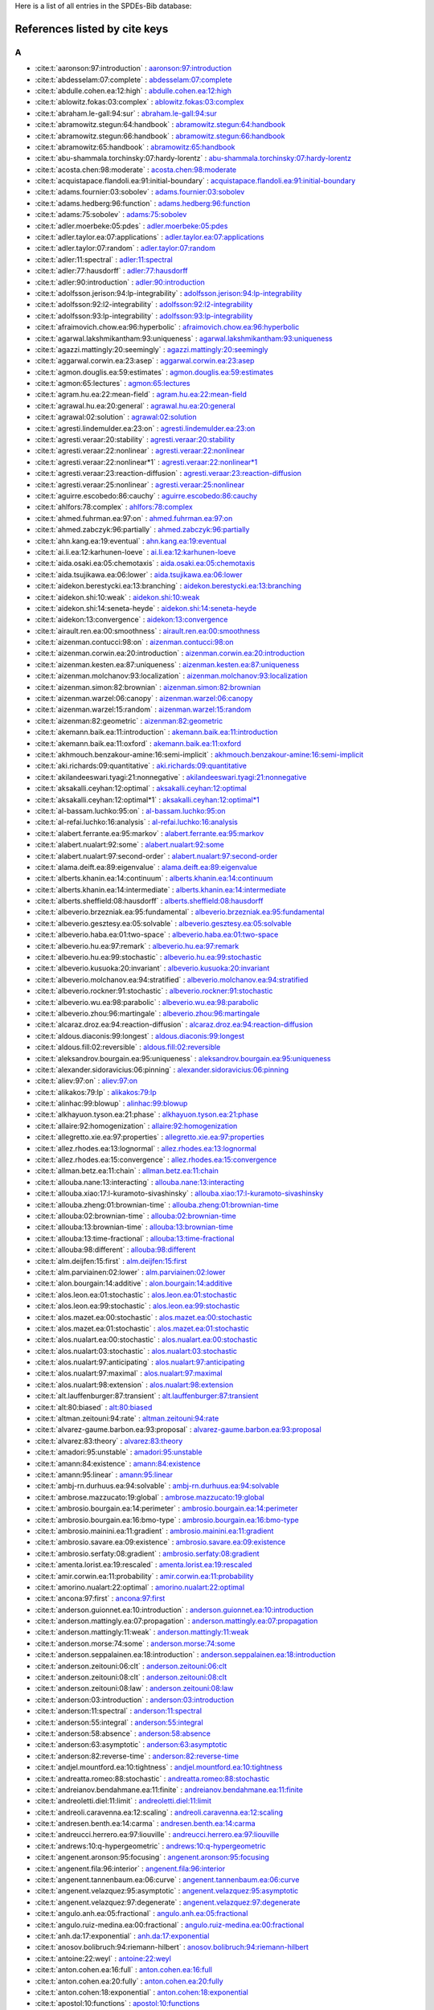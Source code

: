 Here is a list of all entries in the SPDEs-Bib database:

References listed by cite keys
==============================


A
-

- :cite:t:`aaronson:97:introduction` : `aaronson:97:introduction <bib_entries/aaronson:97:introduction.html>`_
- :cite:t:`abdesselam:07:complete` : `abdesselam:07:complete <bib_entries/abdesselam:07:complete.html>`_
- :cite:t:`abdulle.cohen.ea:12:high` : `abdulle.cohen.ea:12:high <bib_entries/abdulle.cohen.ea:12:high.html>`_
- :cite:t:`ablowitz.fokas:03:complex` : `ablowitz.fokas:03:complex <bib_entries/ablowitz.fokas:03:complex.html>`_
- :cite:t:`abraham.le-gall:94:sur` : `abraham.le-gall:94:sur <bib_entries/abraham.le-gall:94:sur.html>`_
- :cite:t:`abramowitz.stegun:64:handbook` : `abramowitz.stegun:64:handbook <bib_entries/abramowitz.stegun:64:handbook.html>`_
- :cite:t:`abramowitz.stegun:66:handbook` : `abramowitz.stegun:66:handbook <bib_entries/abramowitz.stegun:66:handbook.html>`_
- :cite:t:`abramowitz:65:handbook` : `abramowitz:65:handbook <bib_entries/abramowitz:65:handbook.html>`_
- :cite:t:`abu-shammala.torchinsky:07:hardy-lorentz` : `abu-shammala.torchinsky:07:hardy-lorentz <bib_entries/abu-shammala.torchinsky:07:hardy-lorentz.html>`_
- :cite:t:`acosta.chen:98:moderate` : `acosta.chen:98:moderate <bib_entries/acosta.chen:98:moderate.html>`_
- :cite:t:`acquistapace.flandoli.ea:91:initial-boundary` : `acquistapace.flandoli.ea:91:initial-boundary <bib_entries/acquistapace.flandoli.ea:91:initial-boundary.html>`_
- :cite:t:`adams.fournier:03:sobolev` : `adams.fournier:03:sobolev <bib_entries/adams.fournier:03:sobolev.html>`_
- :cite:t:`adams.hedberg:96:function` : `adams.hedberg:96:function <bib_entries/adams.hedberg:96:function.html>`_
- :cite:t:`adams:75:sobolev` : `adams:75:sobolev <bib_entries/adams:75:sobolev.html>`_
- :cite:t:`adler.moerbeke:05:pdes` : `adler.moerbeke:05:pdes <bib_entries/adler.moerbeke:05:pdes.html>`_
- :cite:t:`adler.taylor.ea:07:applications` : `adler.taylor.ea:07:applications <bib_entries/adler.taylor.ea:07:applications.html>`_
- :cite:t:`adler.taylor:07:random` : `adler.taylor:07:random <bib_entries/adler.taylor:07:random.html>`_
- :cite:t:`adler:11:spectral` : `adler:11:spectral <bib_entries/adler:11:spectral.html>`_
- :cite:t:`adler:77:hausdorff` : `adler:77:hausdorff <bib_entries/adler:77:hausdorff.html>`_
- :cite:t:`adler:90:introduction` : `adler:90:introduction <bib_entries/adler:90:introduction.html>`_
- :cite:t:`adolfsson.jerison:94:lp-integrability` : `adolfsson.jerison:94:lp-integrability <bib_entries/adolfsson.jerison:94:lp-integrability.html>`_
- :cite:t:`adolfsson:92:l2-integrability` : `adolfsson:92:l2-integrability <bib_entries/adolfsson:92:l2-integrability.html>`_
- :cite:t:`adolfsson:93:lp-integrability` : `adolfsson:93:lp-integrability <bib_entries/adolfsson:93:lp-integrability.html>`_
- :cite:t:`afraimovich.chow.ea:96:hyperbolic` : `afraimovich.chow.ea:96:hyperbolic <bib_entries/afraimovich.chow.ea:96:hyperbolic.html>`_
- :cite:t:`agarwal.lakshmikantham:93:uniqueness` : `agarwal.lakshmikantham:93:uniqueness <bib_entries/agarwal.lakshmikantham:93:uniqueness.html>`_
- :cite:t:`agazzi.mattingly:20:seemingly` : `agazzi.mattingly:20:seemingly <bib_entries/agazzi.mattingly:20:seemingly.html>`_
- :cite:t:`aggarwal.corwin.ea:23:asep` : `aggarwal.corwin.ea:23:asep <bib_entries/aggarwal.corwin.ea:23:asep.html>`_
- :cite:t:`agmon.douglis.ea:59:estimates` : `agmon.douglis.ea:59:estimates <bib_entries/agmon.douglis.ea:59:estimates.html>`_
- :cite:t:`agmon:65:lectures` : `agmon:65:lectures <bib_entries/agmon:65:lectures.html>`_
- :cite:t:`agram.hu.ea:22:mean-field` : `agram.hu.ea:22:mean-field <bib_entries/agram.hu.ea:22:mean-field.html>`_
- :cite:t:`agrawal.hu.ea:20:general` : `agrawal.hu.ea:20:general <bib_entries/agrawal.hu.ea:20:general.html>`_
- :cite:t:`agrawal:02:solution` : `agrawal:02:solution <bib_entries/agrawal:02:solution.html>`_
- :cite:t:`agresti.lindemulder.ea:23:on` : `agresti.lindemulder.ea:23:on <bib_entries/agresti.lindemulder.ea:23:on.html>`_
- :cite:t:`agresti.veraar:20:stability` : `agresti.veraar:20:stability <bib_entries/agresti.veraar:20:stability.html>`_
- :cite:t:`agresti.veraar:22:nonlinear` : `agresti.veraar:22:nonlinear <bib_entries/agresti.veraar:22:nonlinear.html>`_
- :cite:t:`agresti.veraar:22:nonlinear*1` : `agresti.veraar:22:nonlinear*1 <bib_entries/agresti.veraar:22:nonlinear*1.html>`_
- :cite:t:`agresti.veraar:23:reaction-diffusion` : `agresti.veraar:23:reaction-diffusion <bib_entries/agresti.veraar:23:reaction-diffusion.html>`_
- :cite:t:`agresti.veraar:25:nonlinear` : `agresti.veraar:25:nonlinear <bib_entries/agresti.veraar:25:nonlinear.html>`_
- :cite:t:`aguirre.escobedo:86:cauchy` : `aguirre.escobedo:86:cauchy <bib_entries/aguirre.escobedo:86:cauchy.html>`_
- :cite:t:`ahlfors:78:complex` : `ahlfors:78:complex <bib_entries/ahlfors:78:complex.html>`_
- :cite:t:`ahmed.fuhrman.ea:97:on` : `ahmed.fuhrman.ea:97:on <bib_entries/ahmed.fuhrman.ea:97:on.html>`_
- :cite:t:`ahmed.zabczyk:96:partially` : `ahmed.zabczyk:96:partially <bib_entries/ahmed.zabczyk:96:partially.html>`_
- :cite:t:`ahn.kang.ea:19:eventual` : `ahn.kang.ea:19:eventual <bib_entries/ahn.kang.ea:19:eventual.html>`_
- :cite:t:`ai.li.ea:12:karhunen-loeve` : `ai.li.ea:12:karhunen-loeve <bib_entries/ai.li.ea:12:karhunen-loeve.html>`_
- :cite:t:`aida.osaki.ea:05:chemotaxis` : `aida.osaki.ea:05:chemotaxis <bib_entries/aida.osaki.ea:05:chemotaxis.html>`_
- :cite:t:`aida.tsujikawa.ea:06:lower` : `aida.tsujikawa.ea:06:lower <bib_entries/aida.tsujikawa.ea:06:lower.html>`_
- :cite:t:`aidekon.berestycki.ea:13:branching` : `aidekon.berestycki.ea:13:branching <bib_entries/aidekon.berestycki.ea:13:branching.html>`_
- :cite:t:`aidekon.shi:10:weak` : `aidekon.shi:10:weak <bib_entries/aidekon.shi:10:weak.html>`_
- :cite:t:`aidekon.shi:14:seneta-heyde` : `aidekon.shi:14:seneta-heyde <bib_entries/aidekon.shi:14:seneta-heyde.html>`_
- :cite:t:`aidekon:13:convergence` : `aidekon:13:convergence <bib_entries/aidekon:13:convergence.html>`_
- :cite:t:`airault.ren.ea:00:smoothness` : `airault.ren.ea:00:smoothness <bib_entries/airault.ren.ea:00:smoothness.html>`_
- :cite:t:`aizenman.contucci:98:on` : `aizenman.contucci:98:on <bib_entries/aizenman.contucci:98:on.html>`_
- :cite:t:`aizenman.corwin.ea:20:introduction` : `aizenman.corwin.ea:20:introduction <bib_entries/aizenman.corwin.ea:20:introduction.html>`_
- :cite:t:`aizenman.kesten.ea:87:uniqueness` : `aizenman.kesten.ea:87:uniqueness <bib_entries/aizenman.kesten.ea:87:uniqueness.html>`_
- :cite:t:`aizenman.molchanov:93:localization` : `aizenman.molchanov:93:localization <bib_entries/aizenman.molchanov:93:localization.html>`_
- :cite:t:`aizenman.simon:82:brownian` : `aizenman.simon:82:brownian <bib_entries/aizenman.simon:82:brownian.html>`_
- :cite:t:`aizenman.warzel:06:canopy` : `aizenman.warzel:06:canopy <bib_entries/aizenman.warzel:06:canopy.html>`_
- :cite:t:`aizenman.warzel:15:random` : `aizenman.warzel:15:random <bib_entries/aizenman.warzel:15:random.html>`_
- :cite:t:`aizenman:82:geometric` : `aizenman:82:geometric <bib_entries/aizenman:82:geometric.html>`_
- :cite:t:`akemann.baik.ea:11:introduction` : `akemann.baik.ea:11:introduction <bib_entries/akemann.baik.ea:11:introduction.html>`_
- :cite:t:`akemann.baik.ea:11:oxford` : `akemann.baik.ea:11:oxford <bib_entries/akemann.baik.ea:11:oxford.html>`_
- :cite:t:`akhmouch.benzakour-amine:16:semi-implicit` : `akhmouch.benzakour-amine:16:semi-implicit <bib_entries/akhmouch.benzakour-amine:16:semi-implicit.html>`_
- :cite:t:`aki.richards:09:quantitative` : `aki.richards:09:quantitative <bib_entries/aki.richards:09:quantitative.html>`_
- :cite:t:`akilandeeswari.tyagi:21:nonnegative` : `akilandeeswari.tyagi:21:nonnegative <bib_entries/akilandeeswari.tyagi:21:nonnegative.html>`_
- :cite:t:`aksakalli.ceyhan:12:optimal` : `aksakalli.ceyhan:12:optimal <bib_entries/aksakalli.ceyhan:12:optimal.html>`_
- :cite:t:`aksakalli.ceyhan:12:optimal*1` : `aksakalli.ceyhan:12:optimal*1 <bib_entries/aksakalli.ceyhan:12:optimal*1.html>`_
- :cite:t:`al-bassam.luchko:95:on` : `al-bassam.luchko:95:on <bib_entries/al-bassam.luchko:95:on.html>`_
- :cite:t:`al-refai.luchko:16:analysis` : `al-refai.luchko:16:analysis <bib_entries/al-refai.luchko:16:analysis.html>`_
- :cite:t:`alabert.ferrante.ea:95:markov` : `alabert.ferrante.ea:95:markov <bib_entries/alabert.ferrante.ea:95:markov.html>`_
- :cite:t:`alabert.nualart:92:some` : `alabert.nualart:92:some <bib_entries/alabert.nualart:92:some.html>`_
- :cite:t:`alabert.nualart:97:second-order` : `alabert.nualart:97:second-order <bib_entries/alabert.nualart:97:second-order.html>`_
- :cite:t:`alama.deift.ea:89:eigenvalue` : `alama.deift.ea:89:eigenvalue <bib_entries/alama.deift.ea:89:eigenvalue.html>`_
- :cite:t:`alberts.khanin.ea:14:continuum` : `alberts.khanin.ea:14:continuum <bib_entries/alberts.khanin.ea:14:continuum.html>`_
- :cite:t:`alberts.khanin.ea:14:intermediate` : `alberts.khanin.ea:14:intermediate <bib_entries/alberts.khanin.ea:14:intermediate.html>`_
- :cite:t:`alberts.sheffield:08:hausdorff` : `alberts.sheffield:08:hausdorff <bib_entries/alberts.sheffield:08:hausdorff.html>`_
- :cite:t:`albeverio.brzezniak.ea:95:fundamental` : `albeverio.brzezniak.ea:95:fundamental <bib_entries/albeverio.brzezniak.ea:95:fundamental.html>`_
- :cite:t:`albeverio.gesztesy.ea:05:solvable` : `albeverio.gesztesy.ea:05:solvable <bib_entries/albeverio.gesztesy.ea:05:solvable.html>`_
- :cite:t:`albeverio.haba.ea:01:two-space` : `albeverio.haba.ea:01:two-space <bib_entries/albeverio.haba.ea:01:two-space.html>`_
- :cite:t:`albeverio.hu.ea:97:remark` : `albeverio.hu.ea:97:remark <bib_entries/albeverio.hu.ea:97:remark.html>`_
- :cite:t:`albeverio.hu.ea:99:stochastic` : `albeverio.hu.ea:99:stochastic <bib_entries/albeverio.hu.ea:99:stochastic.html>`_
- :cite:t:`albeverio.kusuoka:20:invariant` : `albeverio.kusuoka:20:invariant <bib_entries/albeverio.kusuoka:20:invariant.html>`_
- :cite:t:`albeverio.molchanov.ea:94:stratified` : `albeverio.molchanov.ea:94:stratified <bib_entries/albeverio.molchanov.ea:94:stratified.html>`_
- :cite:t:`albeverio.rockner:91:stochastic` : `albeverio.rockner:91:stochastic <bib_entries/albeverio.rockner:91:stochastic.html>`_
- :cite:t:`albeverio.wu.ea:98:parabolic` : `albeverio.wu.ea:98:parabolic <bib_entries/albeverio.wu.ea:98:parabolic.html>`_
- :cite:t:`albeverio.zhou:96:martingale` : `albeverio.zhou:96:martingale <bib_entries/albeverio.zhou:96:martingale.html>`_
- :cite:t:`alcaraz.droz.ea:94:reaction-diffusion` : `alcaraz.droz.ea:94:reaction-diffusion <bib_entries/alcaraz.droz.ea:94:reaction-diffusion.html>`_
- :cite:t:`aldous.diaconis:99:longest` : `aldous.diaconis:99:longest <bib_entries/aldous.diaconis:99:longest.html>`_
- :cite:t:`aldous.fill:02:reversible` : `aldous.fill:02:reversible <bib_entries/aldous.fill:02:reversible.html>`_
- :cite:t:`aleksandrov.bourgain.ea:95:uniqueness` : `aleksandrov.bourgain.ea:95:uniqueness <bib_entries/aleksandrov.bourgain.ea:95:uniqueness.html>`_
- :cite:t:`alexander.sidoravicius:06:pinning` : `alexander.sidoravicius:06:pinning <bib_entries/alexander.sidoravicius:06:pinning.html>`_
- :cite:t:`aliev:97:on` : `aliev:97:on <bib_entries/aliev:97:on.html>`_
- :cite:t:`alikakos:79:lp` : `alikakos:79:lp <bib_entries/alikakos:79:lp.html>`_
- :cite:t:`alinhac:99:blowup` : `alinhac:99:blowup <bib_entries/alinhac:99:blowup.html>`_
- :cite:t:`alkhayuon.tyson.ea:21:phase` : `alkhayuon.tyson.ea:21:phase <bib_entries/alkhayuon.tyson.ea:21:phase.html>`_
- :cite:t:`allaire:92:homogenization` : `allaire:92:homogenization <bib_entries/allaire:92:homogenization.html>`_
- :cite:t:`allegretto.xie.ea:97:properties` : `allegretto.xie.ea:97:properties <bib_entries/allegretto.xie.ea:97:properties.html>`_
- :cite:t:`allez.rhodes.ea:13:lognormal` : `allez.rhodes.ea:13:lognormal <bib_entries/allez.rhodes.ea:13:lognormal.html>`_
- :cite:t:`allez.rhodes.ea:15:convergence` : `allez.rhodes.ea:15:convergence <bib_entries/allez.rhodes.ea:15:convergence.html>`_
- :cite:t:`allman.betz.ea:11:chain` : `allman.betz.ea:11:chain <bib_entries/allman.betz.ea:11:chain.html>`_
- :cite:t:`allouba.nane:13:interacting` : `allouba.nane:13:interacting <bib_entries/allouba.nane:13:interacting.html>`_
- :cite:t:`allouba.xiao:17:l-kuramoto-sivashinsky` : `allouba.xiao:17:l-kuramoto-sivashinsky <bib_entries/allouba.xiao:17:l-kuramoto-sivashinsky.html>`_
- :cite:t:`allouba.zheng:01:brownian-time` : `allouba.zheng:01:brownian-time <bib_entries/allouba.zheng:01:brownian-time.html>`_
- :cite:t:`allouba:02:brownian-time` : `allouba:02:brownian-time <bib_entries/allouba:02:brownian-time.html>`_
- :cite:t:`allouba:13:brownian-time` : `allouba:13:brownian-time <bib_entries/allouba:13:brownian-time.html>`_
- :cite:t:`allouba:13:time-fractional` : `allouba:13:time-fractional <bib_entries/allouba:13:time-fractional.html>`_
- :cite:t:`allouba:98:different` : `allouba:98:different <bib_entries/allouba:98:different.html>`_
- :cite:t:`alm.deijfen:15:first` : `alm.deijfen:15:first <bib_entries/alm.deijfen:15:first.html>`_
- :cite:t:`alm.parviainen:02:lower` : `alm.parviainen:02:lower <bib_entries/alm.parviainen:02:lower.html>`_
- :cite:t:`alon.bourgain:14:additive` : `alon.bourgain:14:additive <bib_entries/alon.bourgain:14:additive.html>`_
- :cite:t:`alos.leon.ea:01:stochastic` : `alos.leon.ea:01:stochastic <bib_entries/alos.leon.ea:01:stochastic.html>`_
- :cite:t:`alos.leon.ea:99:stochastic` : `alos.leon.ea:99:stochastic <bib_entries/alos.leon.ea:99:stochastic.html>`_
- :cite:t:`alos.mazet.ea:00:stochastic` : `alos.mazet.ea:00:stochastic <bib_entries/alos.mazet.ea:00:stochastic.html>`_
- :cite:t:`alos.mazet.ea:01:stochastic` : `alos.mazet.ea:01:stochastic <bib_entries/alos.mazet.ea:01:stochastic.html>`_
- :cite:t:`alos.nualart.ea:00:stochastic` : `alos.nualart.ea:00:stochastic <bib_entries/alos.nualart.ea:00:stochastic.html>`_
- :cite:t:`alos.nualart:03:stochastic` : `alos.nualart:03:stochastic <bib_entries/alos.nualart:03:stochastic.html>`_
- :cite:t:`alos.nualart:97:anticipating` : `alos.nualart:97:anticipating <bib_entries/alos.nualart:97:anticipating.html>`_
- :cite:t:`alos.nualart:97:maximal` : `alos.nualart:97:maximal <bib_entries/alos.nualart:97:maximal.html>`_
- :cite:t:`alos.nualart:98:extension` : `alos.nualart:98:extension <bib_entries/alos.nualart:98:extension.html>`_
- :cite:t:`alt.lauffenburger:87:transient` : `alt.lauffenburger:87:transient <bib_entries/alt.lauffenburger:87:transient.html>`_
- :cite:t:`alt:80:biased` : `alt:80:biased <bib_entries/alt:80:biased.html>`_
- :cite:t:`altman.zeitouni:94:rate` : `altman.zeitouni:94:rate <bib_entries/altman.zeitouni:94:rate.html>`_
- :cite:t:`alvarez-gaume.barbon.ea:93:proposal` : `alvarez-gaume.barbon.ea:93:proposal <bib_entries/alvarez-gaume.barbon.ea:93:proposal.html>`_
- :cite:t:`alvarez:83:theory` : `alvarez:83:theory <bib_entries/alvarez:83:theory.html>`_
- :cite:t:`amadori:95:unstable` : `amadori:95:unstable <bib_entries/amadori:95:unstable.html>`_
- :cite:t:`amann:84:existence` : `amann:84:existence <bib_entries/amann:84:existence.html>`_
- :cite:t:`amann:95:linear` : `amann:95:linear <bib_entries/amann:95:linear.html>`_
- :cite:t:`ambj-rn.durhuus.ea:94:solvable` : `ambj-rn.durhuus.ea:94:solvable <bib_entries/ambj-rn.durhuus.ea:94:solvable.html>`_
- :cite:t:`ambrose.mazzucato:19:global` : `ambrose.mazzucato:19:global <bib_entries/ambrose.mazzucato:19:global.html>`_
- :cite:t:`ambrosio.bourgain.ea:14:perimeter` : `ambrosio.bourgain.ea:14:perimeter <bib_entries/ambrosio.bourgain.ea:14:perimeter.html>`_
- :cite:t:`ambrosio.bourgain.ea:16:bmo-type` : `ambrosio.bourgain.ea:16:bmo-type <bib_entries/ambrosio.bourgain.ea:16:bmo-type.html>`_
- :cite:t:`ambrosio.mainini.ea:11:gradient` : `ambrosio.mainini.ea:11:gradient <bib_entries/ambrosio.mainini.ea:11:gradient.html>`_
- :cite:t:`ambrosio.savare.ea:09:existence` : `ambrosio.savare.ea:09:existence <bib_entries/ambrosio.savare.ea:09:existence.html>`_
- :cite:t:`ambrosio.serfaty:08:gradient` : `ambrosio.serfaty:08:gradient <bib_entries/ambrosio.serfaty:08:gradient.html>`_
- :cite:t:`amenta.lorist.ea:19:rescaled` : `amenta.lorist.ea:19:rescaled <bib_entries/amenta.lorist.ea:19:rescaled.html>`_
- :cite:t:`amir.corwin.ea:11:probability` : `amir.corwin.ea:11:probability <bib_entries/amir.corwin.ea:11:probability.html>`_
- :cite:t:`amorino.nualart:22:optimal` : `amorino.nualart:22:optimal <bib_entries/amorino.nualart:22:optimal.html>`_
- :cite:t:`ancona:97:first` : `ancona:97:first <bib_entries/ancona:97:first.html>`_
- :cite:t:`anderson.guionnet.ea:10:introduction` : `anderson.guionnet.ea:10:introduction <bib_entries/anderson.guionnet.ea:10:introduction.html>`_
- :cite:t:`anderson.mattingly.ea:07:propagation` : `anderson.mattingly.ea:07:propagation <bib_entries/anderson.mattingly.ea:07:propagation.html>`_
- :cite:t:`anderson.mattingly:11:weak` : `anderson.mattingly:11:weak <bib_entries/anderson.mattingly:11:weak.html>`_
- :cite:t:`anderson.morse:74:some` : `anderson.morse:74:some <bib_entries/anderson.morse:74:some.html>`_
- :cite:t:`anderson.seppalainen.ea:18:introduction` : `anderson.seppalainen.ea:18:introduction <bib_entries/anderson.seppalainen.ea:18:introduction.html>`_
- :cite:t:`anderson.zeitouni:06:clt` : `anderson.zeitouni:06:clt <bib_entries/anderson.zeitouni:06:clt.html>`_
- :cite:t:`anderson.zeitouni:08:clt` : `anderson.zeitouni:08:clt <bib_entries/anderson.zeitouni:08:clt.html>`_
- :cite:t:`anderson.zeitouni:08:law` : `anderson.zeitouni:08:law <bib_entries/anderson.zeitouni:08:law.html>`_
- :cite:t:`anderson:03:introduction` : `anderson:03:introduction <bib_entries/anderson:03:introduction.html>`_
- :cite:t:`anderson:11:spectral` : `anderson:11:spectral <bib_entries/anderson:11:spectral.html>`_
- :cite:t:`anderson:55:integral` : `anderson:55:integral <bib_entries/anderson:55:integral.html>`_
- :cite:t:`anderson:58:absence` : `anderson:58:absence <bib_entries/anderson:58:absence.html>`_
- :cite:t:`anderson:63:asymptotic` : `anderson:63:asymptotic <bib_entries/anderson:63:asymptotic.html>`_
- :cite:t:`anderson:82:reverse-time` : `anderson:82:reverse-time <bib_entries/anderson:82:reverse-time.html>`_
- :cite:t:`andjel.mountford.ea:10:tightness` : `andjel.mountford.ea:10:tightness <bib_entries/andjel.mountford.ea:10:tightness.html>`_
- :cite:t:`andreatta.romeo:88:stochastic` : `andreatta.romeo:88:stochastic <bib_entries/andreatta.romeo:88:stochastic.html>`_
- :cite:t:`andreianov.bendahmane.ea:11:finite` : `andreianov.bendahmane.ea:11:finite <bib_entries/andreianov.bendahmane.ea:11:finite.html>`_
- :cite:t:`andreoletti.diel:11:limit` : `andreoletti.diel:11:limit <bib_entries/andreoletti.diel:11:limit.html>`_
- :cite:t:`andreoli.caravenna.ea:12:scaling` : `andreoli.caravenna.ea:12:scaling <bib_entries/andreoli.caravenna.ea:12:scaling.html>`_
- :cite:t:`andresen.benth.ea:14:carma` : `andresen.benth.ea:14:carma <bib_entries/andresen.benth.ea:14:carma.html>`_
- :cite:t:`andreucci.herrero.ea:97:liouville` : `andreucci.herrero.ea:97:liouville <bib_entries/andreucci.herrero.ea:97:liouville.html>`_
- :cite:t:`andrews:10:q-hypergeometric` : `andrews:10:q-hypergeometric <bib_entries/andrews:10:q-hypergeometric.html>`_
- :cite:t:`angenent.aronson:95:focusing` : `angenent.aronson:95:focusing <bib_entries/angenent.aronson:95:focusing.html>`_
- :cite:t:`angenent.fila:96:interior` : `angenent.fila:96:interior <bib_entries/angenent.fila:96:interior.html>`_
- :cite:t:`angenent.tannenbaum.ea:06:curve` : `angenent.tannenbaum.ea:06:curve <bib_entries/angenent.tannenbaum.ea:06:curve.html>`_
- :cite:t:`angenent.velazquez:95:asymptotic` : `angenent.velazquez:95:asymptotic <bib_entries/angenent.velazquez:95:asymptotic.html>`_
- :cite:t:`angenent.velazquez:97:degenerate` : `angenent.velazquez:97:degenerate <bib_entries/angenent.velazquez:97:degenerate.html>`_
- :cite:t:`angulo.anh.ea:05:fractional` : `angulo.anh.ea:05:fractional <bib_entries/angulo.anh.ea:05:fractional.html>`_
- :cite:t:`angulo.ruiz-medina.ea:00:fractional` : `angulo.ruiz-medina.ea:00:fractional <bib_entries/angulo.ruiz-medina.ea:00:fractional.html>`_
- :cite:t:`anh.da:17:exponential` : `anh.da:17:exponential <bib_entries/anh.da:17:exponential.html>`_
- :cite:t:`anosov.bolibruch:94:riemann-hilbert` : `anosov.bolibruch:94:riemann-hilbert <bib_entries/anosov.bolibruch:94:riemann-hilbert.html>`_
- :cite:t:`antoine:22:weyl` : `antoine:22:weyl <bib_entries/antoine:22:weyl.html>`_
- :cite:t:`anton.cohen.ea:16:full` : `anton.cohen.ea:16:full <bib_entries/anton.cohen.ea:16:full.html>`_
- :cite:t:`anton.cohen.ea:20:fully` : `anton.cohen.ea:20:fully <bib_entries/anton.cohen.ea:20:fully.html>`_
- :cite:t:`anton.cohen:18:exponential` : `anton.cohen:18:exponential <bib_entries/anton.cohen:18:exponential.html>`_
- :cite:t:`apostol:10:functions` : `apostol:10:functions <bib_entries/apostol:10:functions.html>`_
- :cite:t:`apostol:10:zeta` : `apostol:10:zeta <bib_entries/apostol:10:zeta.html>`_
- :cite:t:`apostol:76:introduction` : `apostol:76:introduction <bib_entries/apostol:76:introduction.html>`_
- :cite:t:`applebaum.siakalli:09:asymptotic` : `applebaum.siakalli:09:asymptotic <bib_entries/applebaum.siakalli:09:asymptotic.html>`_
- :cite:t:`applebaum.wu:00:stochastic` : `applebaum.wu:00:stochastic <bib_entries/applebaum.wu:00:stochastic.html>`_
- :cite:t:`applebaum:04:levy` : `applebaum:04:levy <bib_entries/applebaum:04:levy.html>`_
- :cite:t:`applebaum:09:levy` : `applebaum:09:levy <bib_entries/applebaum:09:levy.html>`_
- :cite:t:`applegate.bixby.ea:11:traveling` : `applegate.bixby.ea:11:traveling <bib_entries/applegate.bixby.ea:11:traveling.html>`_
- :cite:t:`apte.hairer.ea:07:sampling` : `apte.hairer.ea:07:sampling <bib_entries/apte.hairer.ea:07:sampling.html>`_
- :cite:t:`arato:75:work` : `arato:75:work <bib_entries/arato:75:work.html>`_
- :cite:t:`arendt.batty.ea:01:vector-valued` : `arendt.batty.ea:01:vector-valued <bib_entries/arendt.batty.ea:01:vector-valued.html>`_
- :cite:t:`arguin.aizenman:09:on` : `arguin.aizenman:09:on <bib_entries/arguin.aizenman:09:on.html>`_
- :cite:t:`arguin.bovier.ea:11:genealogy` : `arguin.bovier.ea:11:genealogy <bib_entries/arguin.bovier.ea:11:genealogy.html>`_
- :cite:t:`arguin.bovier.ea:12:poissonian` : `arguin.bovier.ea:12:poissonian <bib_entries/arguin.bovier.ea:12:poissonian.html>`_
- :cite:t:`arguin.bovier.ea:13:extremal` : `arguin.bovier.ea:13:extremal <bib_entries/arguin.bovier.ea:13:extremal.html>`_
- :cite:t:`arguin.chatterjee:13:random` : `arguin.chatterjee:13:random <bib_entries/arguin.chatterjee:13:random.html>`_
- :cite:t:`arguin.zindy:14:poisson-dirichlet` : `arguin.zindy:14:poisson-dirichlet <bib_entries/arguin.zindy:14:poisson-dirichlet.html>`_
- :cite:t:`argyros.bourgain.ea:84:result` : `argyros.bourgain.ea:84:result <bib_entries/argyros.bourgain.ea:84:result.html>`_
- :cite:t:`arias-castro.candes.ea:08:searching` : `arias-castro.candes.ea:08:searching <bib_entries/arias-castro.candes.ea:08:searching.html>`_
- :cite:t:`arkin.mitchell.ea:91:bicriteria` : `arkin.mitchell.ea:91:bicriteria <bib_entries/arkin.mitchell.ea:91:bicriteria.html>`_
- :cite:t:`armstrong.serfaty.ea:14:remarks` : `armstrong.serfaty.ea:14:remarks <bib_entries/armstrong.serfaty.ea:14:remarks.html>`_
- :cite:t:`armstrong.zeitouni:16:local` : `armstrong.zeitouni:16:local <bib_entries/armstrong.zeitouni:16:local.html>`_
- :cite:t:`arnold.crauel.ea:83:stabilization` : `arnold.crauel.ea:83:stabilization <bib_entries/arnold.crauel.ea:83:stabilization.html>`_
- :cite:t:`arnold:67:on` : `arnold:67:on <bib_entries/arnold:67:on.html>`_
- :cite:t:`arnold:71:on` : `arnold:71:on <bib_entries/arnold:71:on.html>`_
- :cite:t:`arnold:90:stabilization` : `arnold:90:stabilization <bib_entries/arnold:90:stabilization.html>`_
- :cite:t:`arnold:98:random` : `arnold:98:random <bib_entries/arnold:98:random.html>`_
- :cite:t:`aronson.caffarelli.ea:83:how` : `aronson.caffarelli.ea:83:how <bib_entries/aronson.caffarelli.ea:83:how.html>`_
- :cite:t:`aronson.caffarelli.ea:85:interfaces` : `aronson.caffarelli.ea:85:interfaces <bib_entries/aronson.caffarelli.ea:85:interfaces.html>`_
- :cite:t:`aronson.gil.ea:98:limit` : `aronson.gil.ea:98:limit <bib_entries/aronson.gil.ea:98:limit.html>`_
- :cite:t:`aronson.weinberger:78:multidimensional` : `aronson.weinberger:78:multidimensional <bib_entries/aronson.weinberger:78:multidimensional.html>`_
- :cite:t:`aronson:68:non-negative` : `aronson:68:non-negative <bib_entries/aronson:68:non-negative.html>`_
- :cite:t:`aronszajn.smith:61:theory` : `aronszajn.smith:61:theory <bib_entries/aronszajn.smith:61:theory.html>`_
- :cite:t:`arous.subag.ea:20:geometry` : `arous.subag.ea:20:geometry <bib_entries/arous.subag.ea:20:geometry.html>`_
- :cite:t:`arous.tannenbaum.ea:03:stochastic` : `arous.tannenbaum.ea:03:stochastic <bib_entries/arous.tannenbaum.ea:03:stochastic.html>`_
- :cite:t:`arriojas.hu.ea:07:delayed` : `arriojas.hu.ea:07:delayed <bib_entries/arriojas.hu.ea:07:delayed.html>`_
- :cite:t:`arumugam.erhardt.ea:20:existence` : `arumugam.erhardt.ea:20:existence <bib_entries/arumugam.erhardt.ea:20:existence.html>`_
- :cite:t:`arumugam.tyagi:21:keller-segel` : `arumugam.tyagi:21:keller-segel <bib_entries/arumugam.tyagi:21:keller-segel.html>`_
- :cite:t:`asahiro.miyano.ea:10:weighted` : `asahiro.miyano.ea:10:weighted <bib_entries/asahiro.miyano.ea:10:weighted.html>`_
- :cite:t:`asahiro.miyano.ea:10:weighted*1` : `asahiro.miyano.ea:10:weighted*1 <bib_entries/asahiro.miyano.ea:10:weighted*1.html>`_
- :cite:t:`askey.roy:10:gamma` : `askey.roy:10:gamma <bib_entries/askey.roy:10:gamma.html>`_
- :cite:t:`asmar.berkson.ea:94:restrictions` : `asmar.berkson.ea:94:restrictions <bib_entries/asmar.berkson.ea:94:restrictions.html>`_
- :cite:t:`asmussen.glynn:07:stochastic` : `asmussen.glynn:07:stochastic <bib_entries/asmussen.glynn:07:stochastic.html>`_
- :cite:t:`asogwa.foondun.ea:20:critical` : `asogwa.foondun.ea:20:critical <bib_entries/asogwa.foondun.ea:20:critical.html>`_
- :cite:t:`asogwa.mijena.ea:20:blow-up` : `asogwa.mijena.ea:20:blow-up <bib_entries/asogwa.mijena.ea:20:blow-up.html>`_
- :cite:t:`asogwa.nane:17:intermittency` : `asogwa.nane:17:intermittency <bib_entries/asogwa.nane:17:intermittency.html>`_
- :cite:t:`assing.bichard:13:on` : `assing.bichard:13:on <bib_entries/assing.bichard:13:on.html>`_
- :cite:t:`assing.flandoli.ea:21:stochastic` : `assing.flandoli.ea:21:stochastic <bib_entries/assing.flandoli.ea:21:stochastic.html>`_
- :cite:t:`assing.herman:21:extension` : `assing.herman:21:extension <bib_entries/assing.herman:21:extension.html>`_
- :cite:t:`assing.hilbert:18:on` : `assing.hilbert:18:on <bib_entries/assing.hilbert:18:on.html>`_
- :cite:t:`assing.jacka.ea:14:monotonicity` : `assing.jacka.ea:14:monotonicity <bib_entries/assing.jacka.ea:14:monotonicity.html>`_
- :cite:t:`assing.manthey:03:invariant` : `assing.manthey:03:invariant <bib_entries/assing.manthey:03:invariant.html>`_
- :cite:t:`assing.manthey:95:behavior` : `assing.manthey:95:behavior <bib_entries/assing.manthey:95:behavior.html>`_
- :cite:t:`assing.schmidt:98:continuous` : `assing.schmidt:98:continuous <bib_entries/assing.schmidt:98:continuous.html>`_
- :cite:t:`assing.senf:91:on` : `assing.senf:91:on <bib_entries/assing.senf:91:on.html>`_
- :cite:t:`assing:01:infinite-dimensional` : `assing:01:infinite-dimensional <bib_entries/assing:01:infinite-dimensional.html>`_
- :cite:t:`assing:02:pregenerator` : `assing:02:pregenerator <bib_entries/assing:02:pregenerator.html>`_
- :cite:t:`assing:07:limit` : `assing:07:limit <bib_entries/assing:07:limit.html>`_
- :cite:t:`assing:13:rigorous` : `assing:13:rigorous <bib_entries/assing:13:rigorous.html>`_
- :cite:t:`assing:93:on` : `assing:93:on <bib_entries/assing:93:on.html>`_
- :cite:t:`assing:99:comparison` : `assing:99:comparison <bib_entries/assing:99:comparison.html>`_
- :cite:t:`atangana.alkahtani:15:analysis` : `atangana.alkahtani:15:analysis <bib_entries/atangana.alkahtani:15:analysis.html>`_
- :cite:t:`atar.viens.ea:99:robustness` : `atar.viens.ea:99:robustness <bib_entries/atar.viens.ea:99:robustness.html>`_
- :cite:t:`atar.zeitouni:97:exponential` : `atar.zeitouni:97:exponential <bib_entries/atar.zeitouni:97:exponential.html>`_
- :cite:t:`atar.zeitouni:97:lyapunov` : `atar.zeitouni:97:lyapunov <bib_entries/atar.zeitouni:97:lyapunov.html>`_
- :cite:t:`atar.zeitouni:98:note` : `atar.zeitouni:98:note <bib_entries/atar.zeitouni:98:note.html>`_
- :cite:t:`athreya.butkovsky.ea:20:strong` : `athreya.butkovsky.ea:20:strong <bib_entries/athreya.butkovsky.ea:20:strong.html>`_
- :cite:t:`athreya.joseph.ea:21:small` : `athreya.joseph.ea:21:small <bib_entries/athreya.joseph.ea:21:small.html>`_
- :cite:t:`athreya.kolba.ea:12:propagating` : `athreya.kolba.ea:12:propagating <bib_entries/athreya.kolba.ea:12:propagating.html>`_
- :cite:t:`atlagh.weber:00:theoreme` : `atlagh.weber:00:theoreme <bib_entries/atlagh.weber:00:theoreme.html>`_
- :cite:t:`attanasio.flandoli:09:zero-noise` : `attanasio.flandoli:09:zero-noise <bib_entries/attanasio.flandoli:09:zero-noise.html>`_
- :cite:t:`attanasio.flandoli:11:renormalized` : `attanasio.flandoli:11:renormalized <bib_entries/attanasio.flandoli:11:renormalized.html>`_
- :cite:t:`attia.barral:14:hausdorff` : `attia.barral:14:hausdorff <bib_entries/attia.barral:14:hausdorff.html>`_
- :cite:t:`attia.barral:17:erratum` : `attia.barral:17:erratum <bib_entries/attia.barral:17:erratum.html>`_
- :cite:t:`auffinger.ben-arous.ea:09:poisson` : `auffinger.ben-arous.ea:09:poisson <bib_entries/auffinger.ben-arous.ea:09:poisson.html>`_
- :cite:t:`auffinger.damron.ea:17:50` : `auffinger.damron.ea:17:50 <bib_entries/auffinger.damron.ea:17:50.html>`_
- :cite:t:`auffinger.damron:13:differentiability` : `auffinger.damron:13:differentiability <bib_entries/auffinger.damron:13:differentiability.html>`_
- :cite:t:`auffinger.damron:14:simplified` : `auffinger.damron:14:simplified <bib_entries/auffinger.damron:14:simplified.html>`_
- :cite:t:`augeri.butez.ea:23:clt` : `augeri.butez.ea:23:clt <bib_entries/augeri.butez.ea:23:clt.html>`_
- :cite:t:`auizengendler.rozanskiui:76:application` : `auizengendler.rozanskiui:76:application <bib_entries/auizengendler.rozanskiui:76:application.html>`_
- :cite:t:`aurzada.mukherjee.ea:21:persistence` : `aurzada.mukherjee.ea:21:persistence <bib_entries/aurzada.mukherjee.ea:21:persistence.html>`_
- :cite:t:`auslander:66:genus` : `auslander:66:genus <bib_entries/auslander:66:genus.html>`_
- :cite:t:`autry.carter.ea:21:metropolized` : `autry.carter.ea:21:metropolized <bib_entries/autry.carter.ea:21:metropolized.html>`_
- :cite:t:`autry.carter.ea:23:metropolized` : `autry.carter.ea:23:metropolized <bib_entries/autry.carter.ea:23:metropolized.html>`_
- :cite:t:`aven:15:risk` : `aven:15:risk <bib_entries/aven:15:risk.html>`_
- :cite:t:`avron.herbst.ea:78:schrodinger` : `avron.herbst.ea:78:schrodinger <bib_entries/avron.herbst.ea:78:schrodinger.html>`_
- :cite:t:`avron.seiler.ea:94:charge` : `avron.seiler.ea:94:charge <bib_entries/avron.seiler.ea:94:charge.html>`_
- :cite:t:`avron.seiler.ea:94:index` : `avron.seiler.ea:94:index <bib_entries/avron.seiler.ea:94:index.html>`_
- :cite:t:`avron.simon:83:almost` : `avron.simon:83:almost <bib_entries/avron.simon:83:almost.html>`_
- :cite:t:`axler.bourdon.ea:01:harmonic` : `axler.bourdon.ea:01:harmonic <bib_entries/axler.bourdon.ea:01:harmonic.html>`_
- :cite:t:`ayache.roueff.ea:07:joint` : `ayache.roueff.ea:07:joint <bib_entries/ayache.roueff.ea:07:joint.html>`_
- :cite:t:`ayache.roueff.ea:07:local` : `ayache.roueff.ea:07:local <bib_entries/ayache.roueff.ea:07:local.html>`_
- :cite:t:`ayache.roueff.ea:09:linear` : `ayache.roueff.ea:09:linear <bib_entries/ayache.roueff.ea:09:linear.html>`_
- :cite:t:`ayache.shieh.ea:11:multiparameter` : `ayache.shieh.ea:11:multiparameter <bib_entries/ayache.shieh.ea:11:multiparameter.html>`_
- :cite:t:`ayache.shieh.ea:20:wavelet` : `ayache.shieh.ea:20:wavelet <bib_entries/ayache.shieh.ea:20:wavelet.html>`_
- :cite:t:`ayache.wu.ea:08:joint` : `ayache.wu.ea:08:joint <bib_entries/ayache.wu.ea:08:joint.html>`_
- :cite:t:`ayache.xiao:05:asymptotic` : `ayache.xiao:05:asymptotic <bib_entries/ayache.xiao:05:asymptotic.html>`_
- :cite:t:`ayache.xiao:16:harmonizable` : `ayache.xiao:16:harmonizable <bib_entries/ayache.xiao:16:harmonizable.html>`_
- :cite:t:`azencott:80:grandes` : `azencott:80:grandes <bib_entries/azencott:80:grandes.html>`_
- :cite:t:`azevedo.cuevas.ea:19:existence` : `azevedo.cuevas.ea:19:existence <bib_entries/azevedo.cuevas.ea:19:existence.html>`_
- :cite:t:`azmoodeh.nourdin:19:almost` : `azmoodeh.nourdin:19:almost <bib_entries/azmoodeh.nourdin:19:almost.html>`_

B
-

- :cite:t:`babin.ilyin.ea:11:on` : `babin.ilyin.ea:11:on <bib_entries/babin.ilyin.ea:11:on.html>`_
- :cite:t:`bach:60:on` : `bach:60:on <bib_entries/bach:60:on.html>`_
- :cite:t:`bachmann.cooper.ea:87:relaxation` : `bachmann.cooper.ea:87:relaxation <bib_entries/bachmann.cooper.ea:87:relaxation.html>`_
- :cite:t:`bachmann.cooper.ea:88:correction` : `bachmann.cooper.ea:88:correction <bib_entries/bachmann.cooper.ea:88:correction.html>`_
- :cite:t:`bachmat.berend.ea:06:analysis` : `bachmat.berend.ea:06:analysis <bib_entries/bachmat.berend.ea:06:analysis.html>`_
- :cite:t:`bacry.muzy:03:log-infinitely` : `bacry.muzy:03:log-infinitely <bib_entries/bacry.muzy:03:log-infinitely.html>`_
- :cite:t:`bacurskaja:76:letter` : `bacurskaja:76:letter <bib_entries/bacurskaja:76:letter.html>`_
- :cite:t:`baer.brock:68:natural` : `baer.brock:68:natural <bib_entries/baer.brock:68:natural.html>`_
- :cite:t:`baeumer.luks.ea:18:space-time` : `baeumer.luks.ea:18:space-time <bib_entries/baeumer.luks.ea:18:space-time.html>`_
- :cite:t:`baeumer.meerschaert.ea:05:space-time` : `baeumer.meerschaert.ea:05:space-time <bib_entries/baeumer.meerschaert.ea:05:space-time.html>`_
- :cite:t:`baeumer.meerschaert.ea:09:brownian` : `baeumer.meerschaert.ea:09:brownian <bib_entries/baeumer.meerschaert.ea:09:brownian.html>`_
- :cite:t:`baeumer.meerschaert.ea:09:space-time` : `baeumer.meerschaert.ea:09:space-time <bib_entries/baeumer.meerschaert.ea:09:space-time.html>`_
- :cite:t:`baeumer.meerschaert:01:stochastic` : `baeumer.meerschaert:01:stochastic <bib_entries/baeumer.meerschaert:01:stochastic.html>`_
- :cite:t:`baghaei:24:global` : `baghaei:24:global <bib_entries/baghaei:24:global.html>`_
- :cite:t:`bagijan:75:quasipolynomials` : `bagijan:75:quasipolynomials <bib_entries/bagijan:75:quasipolynomials.html>`_
- :cite:t:`bahadi-r.ceyhan:21:on` : `bahadi-r.ceyhan:21:on <bib_entries/bahadi-r.ceyhan:21:on.html>`_
- :cite:t:`bahadir.ceyhan:18:on` : `bahadir.ceyhan:18:on <bib_entries/bahadir.ceyhan:18:on.html>`_
- :cite:t:`bahadir.ceyhan:20:classification` : `bahadir.ceyhan:20:classification <bib_entries/bahadir.ceyhan:20:classification.html>`_
- :cite:t:`bahouri.chemin.ea:11:fourier` : `bahouri.chemin.ea:11:fourier <bib_entries/bahouri.chemin.ea:11:fourier.html>`_
- :cite:t:`bai.silverstein:10:spectral` : `bai.silverstein:10:spectral <bib_entries/bai.silverstein:10:spectral.html>`_
- :cite:t:`bai.silverstein:98:no` : `bai.silverstein:98:no <bib_entries/bai.silverstein:98:no.html>`_
- :cite:t:`bai.silverstein:99:exact` : `bai.silverstein:99:exact <bib_entries/bai.silverstein:99:exact.html>`_
- :cite:t:`bai.yao:08:central` : `bai.yao:08:central <bib_entries/bai.yao:08:central.html>`_
- :cite:t:`bai.yin:88:necessary` : `bai.yin:88:necessary <bib_entries/bai.yin:88:necessary.html>`_
- :cite:t:`bai:93:convergence` : `bai:93:convergence <bib_entries/bai:93:convergence.html>`_
- :cite:t:`bai:97:circular` : `bai:97:circular <bib_entries/bai:97:circular.html>`_
- :cite:t:`bai:99:methodologies` : `bai:99:methodologies <bib_entries/bai:99:methodologies.html>`_
- :cite:t:`baik.barraquand.ea:18:facilitated` : `baik.barraquand.ea:18:facilitated <bib_entries/baik.barraquand.ea:18:facilitated.html>`_
- :cite:t:`baik.barraquand.ea:18:pfaffian` : `baik.barraquand.ea:18:pfaffian <bib_entries/baik.barraquand.ea:18:pfaffian.html>`_
- :cite:t:`baik.ben-arous.ea:05:phase` : `baik.ben-arous.ea:05:phase <bib_entries/baik.ben-arous.ea:05:phase.html>`_
- :cite:t:`baik.buckingham.ea:08:asymptotics` : `baik.buckingham.ea:08:asymptotics <bib_entries/baik.buckingham.ea:08:asymptotics.html>`_
- :cite:t:`baik.deift.ea:00:on` : `baik.deift.ea:00:on <bib_entries/baik.deift.ea:00:on.html>`_
- :cite:t:`baik.deift.ea:01:optimal` : `baik.deift.ea:01:optimal <bib_entries/baik.deift.ea:01:optimal.html>`_
- :cite:t:`baik.deift.ea:03:products` : `baik.deift.ea:03:products <bib_entries/baik.deift.ea:03:products.html>`_
- :cite:t:`baik.deift.ea:16:combinatorics` : `baik.deift.ea:16:combinatorics <bib_entries/baik.deift.ea:16:combinatorics.html>`_
- :cite:t:`baik.deift.ea:99:on` : `baik.deift.ea:99:on <bib_entries/baik.deift.ea:99:on.html>`_
- :cite:t:`baik.ferrari.ea:10:limit` : `baik.ferrari.ea:10:limit <bib_entries/baik.ferrari.ea:10:limit.html>`_
- :cite:t:`baik.ferrari.ea:14:convergence` : `baik.ferrari.ea:14:convergence <bib_entries/baik.ferrari.ea:14:convergence.html>`_
- :cite:t:`baik.kriecherbauer.ea:03:uniform` : `baik.kriecherbauer.ea:03:uniform <bib_entries/baik.kriecherbauer.ea:03:uniform.html>`_
- :cite:t:`baik.kriecherbauer.ea:07:discrete` : `baik.kriecherbauer.ea:07:discrete <bib_entries/baik.kriecherbauer.ea:07:discrete.html>`_
- :cite:t:`baik.lee:16:fluctuations` : `baik.lee:16:fluctuations <bib_entries/baik.lee:16:fluctuations.html>`_
- :cite:t:`baik.liechty.ea:12:on` : `baik.liechty.ea:12:on <bib_entries/baik.liechty.ea:12:on.html>`_
- :cite:t:`baik.liu:19:multipoint` : `baik.liu:19:multipoint <bib_entries/baik.liu:19:multipoint.html>`_
- :cite:t:`baik.rains:00:limiting` : `baik.rains:00:limiting <bib_entries/baik.rains:00:limiting.html>`_
- :cite:t:`baik.rains:01:algebraic` : `baik.rains:01:algebraic <bib_entries/baik.rains:01:algebraic.html>`_
- :cite:t:`baik.rains:01:asymptotics` : `baik.rains:01:asymptotics <bib_entries/baik.rains:01:asymptotics.html>`_
- :cite:t:`baik.rains:01:symmetrized` : `baik.rains:01:symmetrized <bib_entries/baik.rains:01:symmetrized.html>`_
- :cite:t:`baik.silverstein:06:eigenvalues` : `baik.silverstein:06:eigenvalues <bib_entries/baik.silverstein:06:eigenvalues.html>`_
- :cite:t:`baik.wang:13:on` : `baik.wang:13:on <bib_entries/baik.wang:13:on.html>`_
- :cite:t:`baik:00:random` : `baik:00:random <bib_entries/baik:00:random.html>`_
- :cite:t:`baik:06:painleve` : `baik:06:painleve <bib_entries/baik:06:painleve.html>`_
- :cite:t:`bain.crisan:09:fundamentals` : `bain.crisan:09:fundamentals <bib_entries/bain.crisan:09:fundamentals.html>`_
- :cite:t:`baiod.kessler.ea:88:dynamical` : `baiod.kessler.ea:88:dynamical <bib_entries/baiod.kessler.ea:88:dynamical.html>`_
- :cite:t:`baker.forrester:97:finite-n` : `baker.forrester:97:finite-n <bib_entries/baker.forrester:97:finite-n.html>`_
- :cite:t:`bakhtin.hurth.ea:15:regularity` : `bakhtin.hurth.ea:15:regularity <bib_entries/bakhtin.hurth.ea:15:regularity.html>`_
- :cite:t:`bakhtin.hurth.ea:18:smooth` : `bakhtin.hurth.ea:18:smooth <bib_entries/bakhtin.hurth.ea:18:smooth.html>`_
- :cite:t:`bakhtin.mattingly:05:stationary` : `bakhtin.mattingly:05:stationary <bib_entries/bakhtin.mattingly:05:stationary.html>`_
- :cite:t:`bakhtin.mattingly:07:malliavin` : `bakhtin.mattingly:07:malliavin <bib_entries/bakhtin.mattingly:07:malliavin.html>`_
- :cite:t:`bakhtin.mueller:10:solutions` : `bakhtin.mueller:10:solutions <bib_entries/bakhtin.mueller:10:solutions.html>`_
- :cite:t:`bakry.cohen.ea:17:preface` : `bakry.cohen.ea:17:preface <bib_entries/bakry.cohen.ea:17:preface.html>`_
- :cite:t:`bakry.emery:85:diffusions` : `bakry.emery:85:diffusions <bib_entries/bakry.emery:85:diffusions.html>`_
- :cite:t:`bakry.gentil.ea:14:analysis` : `bakry.gentil.ea:14:analysis <bib_entries/bakry.gentil.ea:14:analysis.html>`_
- :cite:t:`bakry:06:functional` : `bakry:06:functional <bib_entries/bakry:06:functional.html>`_
- :cite:t:`bal.garnier.ea:12:corrector` : `bal.garnier.ea:12:corrector <bib_entries/bal.garnier.ea:12:corrector.html>`_
- :cite:t:`bal.gu.ea:18:radiative` : `bal.gu.ea:18:radiative <bib_entries/bal.gu.ea:18:radiative.html>`_
- :cite:t:`bal.gu:15:limiting` : `bal.gu:15:limiting <bib_entries/bal.gu:15:limiting.html>`_
- :cite:t:`bal:10:homogenization` : `bal:10:homogenization <bib_entries/bal:10:homogenization.html>`_
- :cite:t:`bal:11:convergence` : `bal:11:convergence <bib_entries/bal:11:convergence.html>`_
- :cite:t:`balan.chen.ea:22:exact` : `balan.chen.ea:22:exact <bib_entries/balan.chen.ea:22:exact.html>`_
- :cite:t:`balan.chen.ea:22:parabolic` : `balan.chen.ea:22:parabolic <bib_entries/balan.chen.ea:22:parabolic.html>`_
- :cite:t:`balan.chen:18:parabolic` : `balan.chen:18:parabolic <bib_entries/balan.chen:18:parabolic.html>`_
- :cite:t:`balan.conus:14:note` : `balan.conus:14:note <bib_entries/balan.conus:14:note.html>`_
- :cite:t:`balan.conus:16:intermittency` : `balan.conus:16:intermittency <bib_entries/balan.conus:16:intermittency.html>`_
- :cite:t:`balan.dumitrescu.ea:10:asymptotically` : `balan.dumitrescu.ea:10:asymptotically <bib_entries/balan.dumitrescu.ea:10:asymptotically.html>`_
- :cite:t:`balan.huang.ea:25:gaussian` : `balan.huang.ea:25:gaussian <bib_entries/balan.huang.ea:25:gaussian.html>`_
- :cite:t:`balan.ivanoff:02:markov` : `balan.ivanoff:02:markov <bib_entries/balan.ivanoff:02:markov.html>`_
- :cite:t:`balan.jakubowski.ea:16:functional` : `balan.jakubowski.ea:16:functional <bib_entries/balan.jakubowski.ea:16:functional.html>`_
- :cite:t:`balan.jankovic:19:asymptotic` : `balan.jankovic:19:asymptotic <bib_entries/balan.jankovic:19:asymptotic.html>`_
- :cite:t:`balan.jolis.ea:15:spdes` : `balan.jolis.ea:15:spdes <bib_entries/balan.jolis.ea:15:spdes.html>`_
- :cite:t:`balan.jolis.ea:16:spdes` : `balan.jolis.ea:16:spdes <bib_entries/balan.jolis.ea:16:spdes.html>`_
- :cite:t:`balan.jolis.ea:17:intermittency` : `balan.jolis.ea:17:intermittency <bib_entries/balan.jolis.ea:17:intermittency.html>`_
- :cite:t:`balan.kim:08:stochastic` : `balan.kim:08:stochastic <bib_entries/balan.kim:08:stochastic.html>`_
- :cite:t:`balan.kulik:09:weak` : `balan.kulik:09:weak <bib_entries/balan.kulik:09:weak.html>`_
- :cite:t:`balan.liang:23:continuity` : `balan.liang:23:continuity <bib_entries/balan.liang:23:continuity.html>`_
- :cite:t:`balan.louhichi:09:convergence` : `balan.louhichi:09:convergence <bib_entries/balan.louhichi:09:convergence.html>`_
- :cite:t:`balan.louhichi:10:explicit` : `balan.louhichi:10:explicit <bib_entries/balan.louhichi:10:explicit.html>`_
- :cite:t:`balan.louhichi:11:cluster-limit` : `balan.louhichi:11:cluster-limit <bib_entries/balan.louhichi:11:cluster-limit.html>`_
- :cite:t:`balan.ndongo:16:intermittency` : `balan.ndongo:16:intermittency <bib_entries/balan.ndongo:16:intermittency.html>`_
- :cite:t:`balan.ndongo:17:malliavin` : `balan.ndongo:17:malliavin <bib_entries/balan.ndongo:17:malliavin.html>`_
- :cite:t:`balan.nualart.ea:22:hyperbolic` : `balan.nualart.ea:22:hyperbolic <bib_entries/balan.nualart.ea:22:hyperbolic.html>`_
- :cite:t:`balan.quer-sardanyons.ea:19:existence` : `balan.quer-sardanyons.ea:19:existence <bib_entries/balan.quer-sardanyons.ea:19:existence.html>`_
- :cite:t:`balan.quer-sardanyons.ea:19:holder` : `balan.quer-sardanyons.ea:19:holder <bib_entries/balan.quer-sardanyons.ea:19:holder.html>`_
- :cite:t:`balan.saidani:20:stable` : `balan.saidani:20:stable <bib_entries/balan.saidani:20:stable.html>`_
- :cite:t:`balan.saidani:20:weak` : `balan.saidani:20:weak <bib_entries/balan.saidani:20:weak.html>`_
- :cite:t:`balan.schiopu-kratina:05:asymptotic` : `balan.schiopu-kratina:05:asymptotic <bib_entries/balan.schiopu-kratina:05:asymptotic.html>`_
- :cite:t:`balan.song:17:hyperbolic` : `balan.song:17:hyperbolic <bib_entries/balan.song:17:hyperbolic.html>`_
- :cite:t:`balan.song:19:second` : `balan.song:19:second <bib_entries/balan.song:19:second.html>`_
- :cite:t:`balan.stoica:07:note` : `balan.stoica:07:note <bib_entries/balan.stoica:07:note.html>`_
- :cite:t:`balan.tudor:08:stochastic` : `balan.tudor:08:stochastic <bib_entries/balan.tudor:08:stochastic.html>`_
- :cite:t:`balan.tudor:09:erratum` : `balan.tudor:09:erratum <bib_entries/balan.tudor:09:erratum.html>`_
- :cite:t:`balan.tudor:10:stochastic` : `balan.tudor:10:stochastic <bib_entries/balan.tudor:10:stochastic.html>`_
- :cite:t:`balan.tudor:10:stochastic*1` : `balan.tudor:10:stochastic*1 <bib_entries/balan.tudor:10:stochastic*1.html>`_
- :cite:t:`balan.xia.ea:25:almost` : `balan.xia.ea:25:almost <bib_entries/balan.xia.ea:25:almost.html>`_
- :cite:t:`balan.yuan:22:spatial` : `balan.yuan:22:spatial <bib_entries/balan.yuan:22:spatial.html>`_
- :cite:t:`balan.yuan:23:central` : `balan.yuan:23:central <bib_entries/balan.yuan:23:central.html>`_
- :cite:t:`balan.yuan:24:hyperbolic` : `balan.yuan:24:hyperbolic <bib_entries/balan.yuan:24:hyperbolic.html>`_
- :cite:t:`balan.zamfirescu:06:strong` : `balan.zamfirescu:06:strong <bib_entries/balan.zamfirescu:06:strong.html>`_
- :cite:t:`balan.zheng:24:hyperbolic` : `balan.zheng:24:hyperbolic <bib_entries/balan.zheng:24:hyperbolic.html>`_
- :cite:t:`balan:01:set-markov` : `balan:01:set-markov <bib_entries/balan:01:set-markov.html>`_
- :cite:t:`balan:01:strong` : `balan:01:strong <bib_entries/balan:01:strong.html>`_
- :cite:t:`balan:02:set-indexed` : `balan:02:set-indexed <bib_entries/balan:02:set-indexed.html>`_
- :cite:t:`balan:04:q-markov` : `balan:04:q-markov <bib_entries/balan:04:q-markov.html>`_
- :cite:t:`balan:05:strong` : `balan:05:strong <bib_entries/balan:05:strong.html>`_
- :cite:t:`balan:07:markov` : `balan:07:markov <bib_entries/balan:07:markov.html>`_
- :cite:t:`balan:09:note` : `balan:09:note <bib_entries/balan:09:note.html>`_
- :cite:t:`balan:09:stochastic` : `balan:09:stochastic <bib_entries/balan:09:stochastic.html>`_
- :cite:t:`balan:11:lp-theory` : `balan:11:lp-theory <bib_entries/balan:11:lp-theory.html>`_
- :cite:t:`balan:12:linear` : `balan:12:linear <bib_entries/balan:12:linear.html>`_
- :cite:t:`balan:12:some` : `balan:12:some <bib_entries/balan:12:some.html>`_
- :cite:t:`balan:12:stochastic` : `balan:12:stochastic <bib_entries/balan:12:stochastic.html>`_
- :cite:t:`balan:13:recent` : `balan:13:recent <bib_entries/balan:13:recent.html>`_
- :cite:t:`balan:14:regular` : `balan:14:regular <bib_entries/balan:14:regular.html>`_
- :cite:t:`balan:14:spdes` : `balan:14:spdes <bib_entries/balan:14:spdes.html>`_
- :cite:t:`balan:15:integration` : `balan:15:integration <bib_entries/balan:15:integration.html>`_
- :cite:t:`balan:22:stratonovich` : `balan:22:stratonovich <bib_entries/balan:22:stratonovich.html>`_
- :cite:t:`balan:23:stochastic` : `balan:23:stochastic <bib_entries/balan:23:stochastic.html>`_
- :cite:t:`balazs.busani.ea:20:non-existence` : `balazs.busani.ea:20:non-existence <bib_entries/balazs.busani.ea:20:non-existence.html>`_
- :cite:t:`balazs.busani.ea:21:local` : `balazs.busani.ea:21:local <bib_entries/balazs.busani.ea:21:local.html>`_
- :cite:t:`balazs.cator.ea:06:cube` : `balazs.cator.ea:06:cube <bib_entries/balazs.cator.ea:06:cube.html>`_
- :cite:t:`balazs.komjathy.ea:12:fluctuation` : `balazs.komjathy.ea:12:fluctuation <bib_entries/balazs.komjathy.ea:12:fluctuation.html>`_
- :cite:t:`balazs.komjathy.ea:12:microscopic` : `balazs.komjathy.ea:12:microscopic <bib_entries/balazs.komjathy.ea:12:microscopic.html>`_
- :cite:t:`balazs.quastel.ea:11:fluctuation` : `balazs.quastel.ea:11:fluctuation <bib_entries/balazs.quastel.ea:11:fluctuation.html>`_
- :cite:t:`balazs.rassoul-agha.ea:06:random` : `balazs.rassoul-agha.ea:06:random <bib_entries/balazs.rassoul-agha.ea:06:random.html>`_
- :cite:t:`balazs.rassoul-agha.ea:07:existence` : `balazs.rassoul-agha.ea:07:existence <bib_entries/balazs.rassoul-agha.ea:07:existence.html>`_
- :cite:t:`balazs.rassoul-agha.ea:19:large` : `balazs.rassoul-agha.ea:19:large <bib_entries/balazs.rassoul-agha.ea:19:large.html>`_
- :cite:t:`balazs.seppalainen:07:exact` : `balazs.seppalainen:07:exact <bib_entries/balazs.seppalainen:07:exact.html>`_
- :cite:t:`balazs.seppalainen:09:fluctuation` : `balazs.seppalainen:09:fluctuation <bib_entries/balazs.seppalainen:09:fluctuation.html>`_
- :cite:t:`balazs.seppalainen:10:order` : `balazs.seppalainen:10:order <bib_entries/balazs.seppalainen:10:order.html>`_
- :cite:t:`baldi.roynette:92:some` : `baldi.roynette:92:some <bib_entries/baldi.roynette:92:some.html>`_
- :cite:t:`baldi.sanz-sole:93:modulus` : `baldi.sanz-sole:93:modulus <bib_entries/baldi.sanz-sole:93:modulus.html>`_
- :cite:t:`baldi.sanz:91:remarque` : `baldi.sanz:91:remarque <bib_entries/baldi.sanz:91:remarque.html>`_
- :cite:t:`bally.caramellino:11:riesz` : `bally.caramellino:11:riesz <bib_entries/bally.caramellino:11:riesz.html>`_
- :cite:t:`bally.millet.ea:95:approximation` : `bally.millet.ea:95:approximation <bib_entries/bally.millet.ea:95:approximation.html>`_
- :cite:t:`bally.pardoux:98:malliavin` : `bally.pardoux:98:malliavin <bib_entries/bally.pardoux:98:malliavin.html>`_
- :cite:t:`bandle.brunner:98:blowup` : `bandle.brunner:98:blowup <bib_entries/bandle.brunner:98:blowup.html>`_
- :cite:t:`bandyopadhyay.zeitouni:06:random` : `bandyopadhyay.zeitouni:06:random <bib_entries/bandyopadhyay.zeitouni:06:random.html>`_
- :cite:t:`bankoff:69:comparison` : `bankoff:69:comparison <bib_entries/bankoff:69:comparison.html>`_
- :cite:t:`banks.aliaga.ea:15:adversarial` : `banks.aliaga.ea:15:adversarial <bib_entries/banks.aliaga.ea:15:adversarial.html>`_
- :cite:t:`banuelos.mijena.ea:14:two-term` : `banuelos.mijena.ea:14:two-term <bib_entries/banuelos.mijena.ea:14:two-term.html>`_
- :cite:t:`bao.li.ea:16:traveling` : `bao.li.ea:16:traveling <bib_entries/bao.li.ea:16:traveling.html>`_
- :cite:t:`bao.li.ea:18:spreading` : `bao.li.ea:18:spreading <bib_entries/bao.li.ea:18:spreading.html>`_
- :cite:t:`bao.shen.ea:19:spreading` : `bao.shen.ea:19:spreading <bib_entries/bao.shen.ea:19:spreading.html>`_
- :cite:t:`bao.shen:17:criteria` : `bao.shen:17:criteria <bib_entries/bao.shen:17:criteria.html>`_
- :cite:t:`bao.shen:20:logistic` : `bao.shen:20:logistic <bib_entries/bao.shen:20:logistic.html>`_
- :cite:t:`bao.shen:20:logistic*1` : `bao.shen:20:logistic*1 <bib_entries/bao.shen:20:logistic*1.html>`_
- :cite:t:`bao.shen:23:vanishing-spreading` : `bao.shen:23:vanishing-spreading <bib_entries/bao.shen:23:vanishing-spreading.html>`_
- :cite:t:`barabasi.stanley:95:fractal` : `barabasi.stanley:95:fractal <bib_entries/barabasi.stanley:95:fractal.html>`_
- :cite:t:`baraka.mountford.ea:09:holder` : `baraka.mountford.ea:09:holder <bib_entries/baraka.mountford.ea:09:holder.html>`_
- :cite:t:`baras.cohen:87:complete` : `baras.cohen:87:complete <bib_entries/baras.cohen:87:complete.html>`_
- :cite:t:`baras.goldstein:84:heat` : `baras.goldstein:84:heat <bib_entries/baras.goldstein:84:heat.html>`_
- :cite:t:`barashkov.gubinelli:20:variational` : `barashkov.gubinelli:20:variational <bib_entries/barashkov.gubinelli:20:variational.html>`_
- :cite:t:`barashkov.gubinelli:21:43` : `barashkov.gubinelli:21:43 <bib_entries/barashkov.gubinelli:21:43.html>`_
- :cite:t:`barbato.barsanti.ea:06:some` : `barbato.barsanti.ea:06:some <bib_entries/barbato.barsanti.ea:06:some.html>`_
- :cite:t:`barbato.bianchi.ea:13:dyadic` : `barbato.bianchi.ea:13:dyadic <bib_entries/barbato.bianchi.ea:13:dyadic.html>`_
- :cite:t:`barbato.flandoli.ea:10:theorem` : `barbato.flandoli.ea:10:theorem <bib_entries/barbato.flandoli.ea:10:theorem.html>`_
- :cite:t:`barbato.flandoli.ea:10:uniqueness` : `barbato.flandoli.ea:10:uniqueness <bib_entries/barbato.flandoli.ea:10:uniqueness.html>`_
- :cite:t:`barbato.flandoli.ea:11:anomalous` : `barbato.flandoli.ea:11:anomalous <bib_entries/barbato.flandoli.ea:11:anomalous.html>`_
- :cite:t:`barbato.flandoli.ea:11:energy` : `barbato.flandoli.ea:11:energy <bib_entries/barbato.flandoli.ea:11:energy.html>`_
- :cite:t:`barbu.bonaccorsi.ea:15:stochastic` : `barbu.bonaccorsi.ea:15:stochastic <bib_entries/barbu.bonaccorsi.ea:15:stochastic.html>`_
- :cite:t:`barbu.da-prato.ea:16:stochastic` : `barbu.da-prato.ea:16:stochastic <bib_entries/barbu.da-prato.ea:16:stochastic.html>`_
- :cite:t:`barbu.marinelli:09:strong` : `barbu.marinelli:09:strong <bib_entries/barbu.marinelli:09:strong.html>`_
- :cite:t:`bardet.tudor:10:wavelet` : `bardet.tudor:10:wavelet <bib_entries/bardet.tudor:10:wavelet.html>`_
- :cite:t:`bardina.bascompte.ea:13:analysis` : `bardina.bascompte.ea:13:analysis <bib_entries/bardina.bascompte.ea:13:analysis.html>`_
- :cite:t:`bardina.jolis.ea:03:convergence` : `bardina.jolis.ea:03:convergence <bib_entries/bardina.jolis.ea:03:convergence.html>`_
- :cite:t:`bardina.jolis.ea:03:weak` : `bardina.jolis.ea:03:weak <bib_entries/bardina.jolis.ea:03:weak.html>`_
- :cite:t:`bardina.jolis.ea:10:weak` : `bardina.jolis.ea:10:weak <bib_entries/bardina.jolis.ea:10:weak.html>`_
- :cite:t:`bardina.marquez-carreras.ea:04:higher` : `bardina.marquez-carreras.ea:04:higher <bib_entries/bardina.marquez-carreras.ea:04:higher.html>`_
- :cite:t:`bardina.marquez-carreras.ea:04:p-spin` : `bardina.marquez-carreras.ea:04:p-spin <bib_entries/bardina.marquez-carreras.ea:04:p-spin.html>`_
- :cite:t:`bardina.marquez.ea:20:weak` : `bardina.marquez.ea:20:weak <bib_entries/bardina.marquez.ea:20:weak.html>`_
- :cite:t:`bardina.nourdin.ea:10:weak` : `bardina.nourdin.ea:10:weak <bib_entries/bardina.nourdin.ea:10:weak.html>`_
- :cite:t:`bardina.rovira.ea:02:asymptotic` : `bardina.rovira.ea:02:asymptotic <bib_entries/bardina.rovira.ea:02:asymptotic.html>`_
- :cite:t:`bardina.rovira.ea:03:onsager` : `bardina.rovira.ea:03:onsager <bib_entries/bardina.rovira.ea:03:onsager.html>`_
- :cite:t:`bardina.rovira.ea:03:onsager-machlup` : `bardina.rovira.ea:03:onsager-machlup <bib_entries/bardina.rovira.ea:03:onsager-machlup.html>`_
- :cite:t:`bardina.rovira.ea:10:weak` : `bardina.rovira.ea:10:weak <bib_entries/bardina.rovira.ea:10:weak.html>`_
- :cite:t:`barenblatt:96:scaling` : `barenblatt:96:scaling <bib_entries/barenblatt:96:scaling.html>`_
- :cite:t:`barkai.metzler.ea:00:from` : `barkai.metzler.ea:00:from <bib_entries/barkai.metzler.ea:00:from.html>`_
- :cite:t:`barlow.bass:99:random` : `barlow.bass:99:random <bib_entries/barlow.bass:99:random.html>`_
- :cite:t:`barlow.nualart:98:lectures` : `barlow.nualart:98:lectures <bib_entries/barlow.nualart:98:lectures.html>`_
- :cite:t:`barlow.yor:82:semimartingale` : `barlow.yor:82:semimartingale <bib_entries/barlow.yor:82:semimartingale.html>`_
- :cite:t:`barlow:04:random` : `barlow:04:random <bib_entries/barlow:04:random.html>`_
- :cite:t:`barlow:91:random` : `barlow:91:random <bib_entries/barlow:91:random.html>`_
- :cite:t:`barndorff-nielsen.benth.ea:11:ambit` : `barndorff-nielsen.benth.ea:11:ambit <bib_entries/barndorff-nielsen.benth.ea:11:ambit.html>`_
- :cite:t:`barndorff-nielsen.benth.ea:13:modelling` : `barndorff-nielsen.benth.ea:13:modelling <bib_entries/barndorff-nielsen.benth.ea:13:modelling.html>`_
- :cite:t:`barndorff-nielsen.schmiegel:07:ambit` : `barndorff-nielsen.schmiegel:07:ambit <bib_entries/barndorff-nielsen.schmiegel:07:ambit.html>`_
- :cite:t:`barndorff-nielsen.shephard:01:non-gaussian` : `barndorff-nielsen.shephard:01:non-gaussian <bib_entries/barndorff-nielsen.shephard:01:non-gaussian.html>`_
- :cite:t:`barndorff-nielsen.stelzer:11:multivariate` : `barndorff-nielsen.stelzer:11:multivariate <bib_entries/barndorff-nielsen.stelzer:11:multivariate.html>`_
- :cite:t:`barndorff-nielsen:00:superposition` : `barndorff-nielsen:00:superposition <bib_entries/barndorff-nielsen:00:superposition.html>`_
- :cite:t:`barnes.hutton.ea:89:introduction` : `barnes.hutton.ea:89:introduction <bib_entries/barnes.hutton.ea:89:introduction.html>`_
- :cite:t:`barral.ben-nasr.ea:03:comparing` : `barral.ben-nasr.ea:03:comparing <bib_entries/barral.ben-nasr.ea:03:comparing.html>`_
- :cite:t:`barral.berestycki.ea:10:quelques` : `barral.berestycki.ea:10:quelques <bib_entries/barral.berestycki.ea:10:quelques.html>`_
- :cite:t:`barral.bhouri:11:multifractal` : `barral.bhouri:11:multifractal <bib_entries/barral.bhouri:11:multifractal.html>`_
- :cite:t:`barral.coppens.ea:03:multiperiodic` : `barral.coppens.ea:03:multiperiodic <bib_entries/barral.coppens.ea:03:multiperiodic.html>`_
- :cite:t:`barral.durand.ea:13:local` : `barral.durand.ea:13:local <bib_entries/barral.durand.ea:13:local.html>`_
- :cite:t:`barral.fan.ea:10:mesures` : `barral.fan.ea:10:mesures <bib_entries/barral.fan.ea:10:mesures.html>`_
- :cite:t:`barral.fan:04:densities` : `barral.fan:04:densities <bib_entries/barral.fan:04:densities.html>`_
- :cite:t:`barral.fan:05:covering` : `barral.fan:05:covering <bib_entries/barral.fan:05:covering.html>`_
- :cite:t:`barral.feng:11:non-uniqueness` : `barral.feng:11:non-uniqueness <bib_entries/barral.feng:11:non-uniqueness.html>`_
- :cite:t:`barral.feng:12:weighted` : `barral.feng:12:weighted <bib_entries/barral.feng:12:weighted.html>`_
- :cite:t:`barral.feng:13:multifractal` : `barral.feng:13:multifractal <bib_entries/barral.feng:13:multifractal.html>`_
- :cite:t:`barral.feng:18:projections` : `barral.feng:18:projections <bib_entries/barral.feng:18:projections.html>`_
- :cite:t:`barral.feng:21:dimensions` : `barral.feng:21:dimensions <bib_entries/barral.feng:21:dimensions.html>`_
- :cite:t:`barral.feng:21:on` : `barral.feng:21:on <bib_entries/barral.feng:21:on.html>`_
- :cite:t:`barral.fournier.ea:10:pure` : `barral.fournier.ea:10:pure <bib_entries/barral.fournier.ea:10:pure.html>`_
- :cite:t:`barral.gon-calves:11:on` : `barral.gon-calves:11:on <bib_entries/barral.gon-calves:11:on.html>`_
- :cite:t:`barral.hu.ea:18:minimum` : `barral.hu.ea:18:minimum <bib_entries/barral.hu.ea:18:minimum.html>`_
- :cite:t:`barral.jin.ea:10:convergence` : `barral.jin.ea:10:convergence <bib_entries/barral.jin.ea:10:convergence.html>`_
- :cite:t:`barral.jin.ea:10:uniform` : `barral.jin.ea:10:uniform <bib_entries/barral.jin.ea:10:uniform.html>`_
- :cite:t:`barral.jin.ea:13:gaussian` : `barral.jin.ea:13:gaussian <bib_entries/barral.jin.ea:13:gaussian.html>`_
- :cite:t:`barral.jin:10:multifractal` : `barral.jin:10:multifractal <bib_entries/barral.jin:10:multifractal.html>`_
- :cite:t:`barral.jin:14:on` : `barral.jin:14:on <bib_entries/barral.jin:14:on.html>`_
- :cite:t:`barral.jin:22:on` : `barral.jin:22:on <bib_entries/barral.jin:22:on.html>`_
- :cite:t:`barral.kupiainen.ea:14:critical` : `barral.kupiainen.ea:14:critical <bib_entries/barral.kupiainen.ea:14:critical.html>`_
- :cite:t:`barral.kupiainen.ea:15:basic` : `barral.kupiainen.ea:15:basic <bib_entries/barral.kupiainen.ea:15:basic.html>`_
- :cite:t:`barral.levy-vehel:04:multifractal` : `barral.levy-vehel:04:multifractal <bib_entries/barral.levy-vehel:04:multifractal.html>`_
- :cite:t:`barral.loiseau:11:large` : `barral.loiseau:11:large <bib_entries/barral.loiseau:11:large.html>`_
- :cite:t:`barral.mandelbrot:02:multifractal` : `barral.mandelbrot:02:multifractal <bib_entries/barral.mandelbrot:02:multifractal.html>`_
- :cite:t:`barral.mandelbrot:04:introduction` : `barral.mandelbrot:04:introduction <bib_entries/barral.mandelbrot:04:introduction.html>`_
- :cite:t:`barral.mandelbrot:04:non-degeneracy` : `barral.mandelbrot:04:non-degeneracy <bib_entries/barral.mandelbrot:04:non-degeneracy.html>`_
- :cite:t:`barral.mandelbrot:09:fractional` : `barral.mandelbrot:09:fractional <bib_entries/barral.mandelbrot:09:fractional.html>`_
- :cite:t:`barral.mensi:07:gibbs` : `barral.mensi:07:gibbs <bib_entries/barral.mensi:07:gibbs.html>`_
- :cite:t:`barral.mensi:08:multifractal` : `barral.mensi:08:multifractal <bib_entries/barral.mensi:08:multifractal.html>`_
- :cite:t:`barral.peyriere.ea:09:dynamics` : `barral.peyriere.ea:09:dynamics <bib_entries/barral.peyriere.ea:09:dynamics.html>`_
- :cite:t:`barral.peyriere.ea:18:icmi` : `barral.peyriere.ea:18:icmi <bib_entries/barral.peyriere.ea:18:icmi.html>`_
- :cite:t:`barral.peyriere:13:fabuleux` : `barral.peyriere:13:fabuleux <bib_entries/barral.peyriere:13:fabuleux.html>`_
- :cite:t:`barral.peyriere:18:mandelbrot` : `barral.peyriere:18:mandelbrot <bib_entries/barral.peyriere:18:mandelbrot.html>`_
- :cite:t:`barral.qu:11:multifractals` : `barral.qu:11:multifractals <bib_entries/barral.qu:11:multifractals.html>`_
- :cite:t:`barral.qu:12:localized` : `barral.qu:12:localized <bib_entries/barral.qu:12:localized.html>`_
- :cite:t:`barral.qu:12:on` : `barral.qu:12:on <bib_entries/barral.qu:12:on.html>`_
- :cite:t:`barral.rhodes.ea:12:limiting` : `barral.rhodes.ea:12:limiting <bib_entries/barral.rhodes.ea:12:limiting.html>`_
- :cite:t:`barral.seuret:04:function` : `barral.seuret:04:function <bib_entries/barral.seuret:04:function.html>`_
- :cite:t:`barral.seuret:04:sums` : `barral.seuret:04:sums <bib_entries/barral.seuret:04:sums.html>`_
- :cite:t:`barral.seuret:05:class` : `barral.seuret:05:class <bib_entries/barral.seuret:05:class.html>`_
- :cite:t:`barral.seuret:05:combining` : `barral.seuret:05:combining <bib_entries/barral.seuret:05:combining.html>`_
- :cite:t:`barral.seuret:05:from` : `barral.seuret:05:from <bib_entries/barral.seuret:05:from.html>`_
- :cite:t:`barral.seuret:05:inside` : `barral.seuret:05:inside <bib_entries/barral.seuret:05:inside.html>`_
- :cite:t:`barral.seuret:05:wavelet` : `barral.seuret:05:wavelet <bib_entries/barral.seuret:05:wavelet.html>`_
- :cite:t:`barral.seuret:07:heterogeneous` : `barral.seuret:07:heterogeneous <bib_entries/barral.seuret:07:heterogeneous.html>`_
- :cite:t:`barral.seuret:07:information` : `barral.seuret:07:information <bib_entries/barral.seuret:07:information.html>`_
- :cite:t:`barral.seuret:07:renewal` : `barral.seuret:07:renewal <bib_entries/barral.seuret:07:renewal.html>`_
- :cite:t:`barral.seuret:07:singularity` : `barral.seuret:07:singularity <bib_entries/barral.seuret:07:singularity.html>`_
- :cite:t:`barral.seuret:07:threshold` : `barral.seuret:07:threshold <bib_entries/barral.seuret:07:threshold.html>`_
- :cite:t:`barral.seuret:08:multifractal` : `barral.seuret:08:multifractal <bib_entries/barral.seuret:08:multifractal.html>`_
- :cite:t:`barral.seuret:08:ubiquity` : `barral.seuret:08:ubiquity <bib_entries/barral.seuret:08:ubiquity.html>`_
- :cite:t:`barral.seuret:09:singularity` : `barral.seuret:09:singularity <bib_entries/barral.seuret:09:singularity.html>`_
- :cite:t:`barral.seuret:11:localized` : `barral.seuret:11:localized <bib_entries/barral.seuret:11:localized.html>`_
- :cite:t:`barral.seuret:20:random` : `barral.seuret:20:random <bib_entries/barral.seuret:20:random.html>`_
- :cite:t:`barral.seuret:23:frisch-parisi` : `barral.seuret:23:frisch-parisi <bib_entries/barral.seuret:23:frisch-parisi.html>`_
- :cite:t:`barral.seuret:23:frisch-parisi*1` : `barral.seuret:23:frisch-parisi*1 <bib_entries/barral.seuret:23:frisch-parisi*1.html>`_
- :cite:t:`barral.seuret:23:sparse` : `barral.seuret:23:sparse <bib_entries/barral.seuret:23:sparse.html>`_
- :cite:t:`barral:00:continuity` : `barral:00:continuity <bib_entries/barral:00:continuity.html>`_
- :cite:t:`barral:00:differentiability` : `barral:00:differentiability <bib_entries/barral:00:differentiability.html>`_
- :cite:t:`barral:01:generalized` : `barral:01:generalized <bib_entries/barral:01:generalized.html>`_
- :cite:t:`barral:03:poissonian` : `barral:03:poissonian <bib_entries/barral:03:poissonian.html>`_
- :cite:t:`barral:04:techniques` : `barral:04:techniques <bib_entries/barral:04:techniques.html>`_
- :cite:t:`barral:14:mandelbrot` : `barral:14:mandelbrot <bib_entries/barral:14:mandelbrot.html>`_
- :cite:t:`barral:15:inverse` : `barral:15:inverse <bib_entries/barral:15:inverse.html>`_
- :cite:t:`barral:15:inverse*1` : `barral:15:inverse*1 <bib_entries/barral:15:inverse*1.html>`_
- :cite:t:`barral:97:variante` : `barral:97:variante <bib_entries/barral:97:variante.html>`_
- :cite:t:`barral:98:extension` : `barral:98:extension <bib_entries/barral:98:extension.html>`_
- :cite:t:`barral:99:moments` : `barral:99:moments <bib_entries/barral:99:moments.html>`_
- :cite:t:`barraquand.borodin.ea:18:stochastic` : `barraquand.borodin.ea:18:stochastic <bib_entries/barraquand.borodin.ea:18:stochastic.html>`_
- :cite:t:`barraquand.borodin.ea:20:half-space` : `barraquand.borodin.ea:20:half-space <bib_entries/barraquand.borodin.ea:20:half-space.html>`_
- :cite:t:`barraquand.corwin.ea:21:fluctuations` : `barraquand.corwin.ea:21:fluctuations <bib_entries/barraquand.corwin.ea:21:fluctuations.html>`_
- :cite:t:`barraquand.corwin.ea:23:spatial` : `barraquand.corwin.ea:23:spatial <bib_entries/barraquand.corwin.ea:23:spatial.html>`_
- :cite:t:`barraquand.corwin:16:q-hahn` : `barraquand.corwin:16:q-hahn <bib_entries/barraquand.corwin:16:q-hahn.html>`_
- :cite:t:`barraquand.corwin:17:random-walk` : `barraquand.corwin:17:random-walk <bib_entries/barraquand.corwin:17:random-walk.html>`_
- :cite:t:`barraquand.corwin:22:correction` : `barraquand.corwin:22:correction <bib_entries/barraquand.corwin:22:correction.html>`_
- :cite:t:`barraquand.corwin:23:stationary` : `barraquand.corwin:23:stationary <bib_entries/barraquand.corwin:23:stationary.html>`_
- :cite:t:`barski.jakubowski.ea:11:on` : `barski.jakubowski.ea:11:on <bib_entries/barski.jakubowski.ea:11:on.html>`_
- :cite:t:`barski.zabczyk:10:completeness` : `barski.zabczyk:10:completeness <bib_entries/barski.zabczyk:10:completeness.html>`_
- :cite:t:`barski.zabczyk:12:forward` : `barski.zabczyk:12:forward <bib_entries/barski.zabczyk:12:forward.html>`_
- :cite:t:`barski.zabczyk:12:heath-jarrow-morton-musiela` : `barski.zabczyk:12:heath-jarrow-morton-musiela <bib_entries/barski.zabczyk:12:heath-jarrow-morton-musiela.html>`_
- :cite:t:`barski.zabczyk:20:mathematics` : `barski.zabczyk:20:mathematics <bib_entries/barski.zabczyk:20:mathematics.html>`_
- :cite:t:`barski.zabczyk:20:mathematics*1` : `barski.zabczyk:20:mathematics*1 <bib_entries/barski.zabczyk:20:mathematics*1.html>`_
- :cite:t:`barski.zabczyk:20:on` : `barski.zabczyk:20:on <bib_entries/barski.zabczyk:20:on.html>`_
- :cite:t:`barski.zabczyk:21:note` : `barski.zabczyk:21:note <bib_entries/barski.zabczyk:21:note.html>`_
- :cite:t:`barski.zabczyk:21:note*1` : `barski.zabczyk:21:note*1 <bib_entries/barski.zabczyk:21:note*1.html>`_
- :cite:t:`barthe.cordero-erausquin:04:inverse` : `barthe.cordero-erausquin:04:inverse <bib_entries/barthe.cordero-erausquin:04:inverse.html>`_
- :cite:t:`barthe.huet:09:on` : `barthe.huet:09:on <bib_entries/barthe.huet:09:on.html>`_
- :cite:t:`barthe:98:on` : `barthe:98:on <bib_entries/barthe:98:on.html>`_
- :cite:t:`barton.etheridge.ea:10:new` : `barton.etheridge.ea:10:new <bib_entries/barton.etheridge.ea:10:new.html>`_
- :cite:t:`baryshnikov:01:gues` : `baryshnikov:01:gues <bib_entries/baryshnikov:01:gues.html>`_
- :cite:t:`basak.cook.ea:18:circular` : `basak.cook.ea:18:circular <bib_entries/basak.cook.ea:18:circular.html>`_
- :cite:t:`basak.paquette.ea:19:regularization` : `basak.paquette.ea:19:regularization <bib_entries/basak.paquette.ea:19:regularization.html>`_
- :cite:t:`basak.paquette.ea:20:spectrum` : `basak.paquette.ea:20:spectrum <bib_entries/basak.paquette.ea:20:spectrum.html>`_
- :cite:t:`basak.vogel.ea:23:localization` : `basak.vogel.ea:23:localization <bib_entries/basak.vogel.ea:23:localization.html>`_
- :cite:t:`basak.zeitouni:20:outliers` : `basak.zeitouni:20:outliers <bib_entries/basak.zeitouni:20:outliers.html>`_
- :cite:t:`basor.bottcher.ea:22:remembrances` : `basor.bottcher.ea:22:remembrances <bib_entries/basor.bottcher.ea:22:remembrances.html>`_
- :cite:t:`basor.tracy.ea:92:asymptotics` : `basor.tracy.ea:92:asymptotics <bib_entries/basor.tracy.ea:92:asymptotics.html>`_
- :cite:t:`basor.tracy.ea:92:errata` : `basor.tracy.ea:92:errata <bib_entries/basor.tracy.ea:92:errata.html>`_
- :cite:t:`basor.tracy:91:fisher-hartwig` : `basor.tracy:91:fisher-hartwig <bib_entries/basor.tracy:91:fisher-hartwig.html>`_
- :cite:t:`basor.tracy:92:asymptotics` : `basor.tracy:92:asymptotics <bib_entries/basor.tracy:92:asymptotics.html>`_
- :cite:t:`basor.tracy:93:variance` : `basor.tracy:93:variance <bib_entries/basor.tracy:93:variance.html>`_
- :cite:t:`basor.widom:99:determinants` : `basor.widom:99:determinants <bib_entries/basor.widom:99:determinants.html>`_
- :cite:t:`bass.burdzy.ea:10:stationary` : `bass.burdzy.ea:10:stationary <bib_entries/bass.burdzy.ea:10:stationary.html>`_
- :cite:t:`bass.burdzy.ea:94:intersection` : `bass.burdzy.ea:94:intersection <bib_entries/bass.burdzy.ea:94:intersection.html>`_
- :cite:t:`bass.chen.ea:05:large` : `bass.chen.ea:05:large <bib_entries/bass.chen.ea:05:large.html>`_
- :cite:t:`bass.chen.ea:06:moderate` : `bass.chen.ea:06:moderate <bib_entries/bass.chen.ea:06:moderate.html>`_
- :cite:t:`bass.chen.ea:09:large` : `bass.chen.ea:09:large <bib_entries/bass.chen.ea:09:large.html>`_
- :cite:t:`bass.chen.ea:09:moderate` : `bass.chen.ea:09:moderate <bib_entries/bass.chen.ea:09:moderate.html>`_
- :cite:t:`bass.chen:01:stochastic` : `bass.chen:01:stochastic <bib_entries/bass.chen:01:stochastic.html>`_
- :cite:t:`bass.chen:04:self-intersection` : `bass.chen:04:self-intersection <bib_entries/bass.chen:04:self-intersection.html>`_
- :cite:t:`bass.cranston:83:brownian` : `bass.cranston:83:brownian <bib_entries/bass.cranston:83:brownian.html>`_
- :cite:t:`bass.cranston:83:exit` : `bass.cranston:83:exit <bib_entries/bass.cranston:83:exit.html>`_
- :cite:t:`bass.cranston:86:malliavin` : `bass.cranston:86:malliavin <bib_entries/bass.cranston:86:malliavin.html>`_
- :cite:t:`bass.khoshnevisan:92:local` : `bass.khoshnevisan:92:local <bib_entries/bass.khoshnevisan:92:local.html>`_
- :cite:t:`bass.khoshnevisan:92:stochastic` : `bass.khoshnevisan:92:stochastic <bib_entries/bass.khoshnevisan:92:stochastic.html>`_
- :cite:t:`bass.khoshnevisan:93:intersection` : `bass.khoshnevisan:93:intersection <bib_entries/bass.khoshnevisan:93:intersection.html>`_
- :cite:t:`bass.khoshnevisan:93:rates` : `bass.khoshnevisan:93:rates <bib_entries/bass.khoshnevisan:93:rates.html>`_
- :cite:t:`bass.khoshnevisan:93:strong` : `bass.khoshnevisan:93:strong <bib_entries/bass.khoshnevisan:93:strong.html>`_
- :cite:t:`bass.khoshnevisan:95:laws` : `bass.khoshnevisan:95:laws <bib_entries/bass.khoshnevisan:95:laws.html>`_
- :cite:t:`bass:88:probability` : `bass:88:probability <bib_entries/bass:88:probability.html>`_
- :cite:t:`bass:95:probabilistic` : `bass:95:probabilistic <bib_entries/bass:95:probabilistic.html>`_
- :cite:t:`bass:98:diffusions` : `bass:98:diffusions <bib_entries/bass:98:diffusions.html>`_
- :cite:t:`basse-oconnor.graversen.ea:12:multiparameter` : `basse-oconnor.graversen.ea:12:multiparameter <bib_entries/basse-oconnor.graversen.ea:12:multiparameter.html>`_
- :cite:t:`basse-oconnor.graversen.ea:14:stochastic` : `basse-oconnor.graversen.ea:14:stochastic <bib_entries/basse-oconnor.graversen.ea:14:stochastic.html>`_
- :cite:t:`bassler.forrester.ea:10:edge` : `bassler.forrester.ea:10:edge <bib_entries/bassler.forrester.ea:10:edge.html>`_
- :cite:t:`basu.dembo.ea:20:exponential` : `basu.dembo.ea:20:exponential <bib_entries/basu.dembo.ea:20:exponential.html>`_
- :cite:t:`bates.chatterjee:20:endpoint` : `bates.chatterjee:20:endpoint <bib_entries/bates.chatterjee:20:endpoint.html>`_
- :cite:t:`bates.fang.ea:23:preface` : `bates.fang.ea:23:preface <bib_entries/bates.fang.ea:23:preface.html>`_
- :cite:t:`baudoin.chen:22:dirichlet` : `baudoin.chen:22:dirichlet <bib_entries/baudoin.chen:22:dirichlet.html>`_
- :cite:t:`baudoin.feng.ea:20:density` : `baudoin.feng.ea:20:density <bib_entries/baudoin.feng.ea:20:density.html>`_
- :cite:t:`baudoin.hairer.ea:08:ornstein-uhlenbeck` : `baudoin.hairer.ea:08:ornstein-uhlenbeck <bib_entries/baudoin.hairer.ea:08:ornstein-uhlenbeck.html>`_
- :cite:t:`baudoin.hairer:07:version` : `baudoin.hairer:07:version <bib_entries/baudoin.hairer:07:version.html>`_
- :cite:t:`baudoin.nualart.ea:16:on` : `baudoin.nualart.ea:16:on <bib_entries/baudoin.nualart.ea:16:on.html>`_
- :cite:t:`baudoin.nualart:03:equivalence` : `baudoin.nualart:03:equivalence <bib_entries/baudoin.nualart:03:equivalence.html>`_
- :cite:t:`baudoin.nualart:05:corrigendum` : `baudoin.nualart:05:corrigendum <bib_entries/baudoin.nualart:05:corrigendum.html>`_
- :cite:t:`baudoin.nualart:06:notes` : `baudoin.nualart:06:notes <bib_entries/baudoin.nualart:06:notes.html>`_
- :cite:t:`baudoin.ouyang.ea:14:upper` : `baudoin.ouyang.ea:14:upper <bib_entries/baudoin.ouyang.ea:14:upper.html>`_
- :cite:t:`baudoin.ouyang.ea:15:varadhan` : `baudoin.ouyang.ea:15:varadhan <bib_entries/baudoin.ouyang.ea:15:varadhan.html>`_
- :cite:t:`baudoin.ouyang.ea:16:smoothing` : `baudoin.ouyang.ea:16:smoothing <bib_entries/baudoin.ouyang.ea:16:smoothing.html>`_
- :cite:t:`baudoin.ouyang.ea:22:parabolic` : `baudoin.ouyang.ea:22:parabolic <bib_entries/baudoin.ouyang.ea:22:parabolic.html>`_
- :cite:t:`baudoin.ouyang.ea:23:parabolic` : `baudoin.ouyang.ea:23:parabolic <bib_entries/baudoin.ouyang.ea:23:parabolic.html>`_
- :cite:t:`baudoin.ouyang:11:small-time` : `baudoin.ouyang:11:small-time <bib_entries/baudoin.ouyang:11:small-time.html>`_
- :cite:t:`baudoin.ouyang:13:gradient` : `baudoin.ouyang:13:gradient <bib_entries/baudoin.ouyang:13:gradient.html>`_
- :cite:t:`baudoin.ouyang:15:on` : `baudoin.ouyang:15:on <bib_entries/baudoin.ouyang:15:on.html>`_
- :cite:t:`bauer.bernard:06:2d` : `bauer.bernard:06:2d <bib_entries/bauer.bernard:06:2d.html>`_
- :cite:t:`bauerschmidt.bodineau:21:log-sobolev` : `bauerschmidt.bodineau:21:log-sobolev <bib_entries/bauerschmidt.bodineau:21:log-sobolev.html>`_
- :cite:t:`bauerschmidt.brydges.ea:14:scaling` : `bauerschmidt.brydges.ea:14:scaling <bib_entries/bauerschmidt.brydges.ea:14:scaling.html>`_
- :cite:t:`bauerschmidt.brydges.ea:15:critical` : `bauerschmidt.brydges.ea:15:critical <bib_entries/bauerschmidt.brydges.ea:15:critical.html>`_
- :cite:t:`bauerschmidt.brydges.ea:15:logarithmic` : `bauerschmidt.brydges.ea:15:logarithmic <bib_entries/bauerschmidt.brydges.ea:15:logarithmic.html>`_
- :cite:t:`bauerschmidt.brydges.ea:15:renormalisation` : `bauerschmidt.brydges.ea:15:renormalisation <bib_entries/bauerschmidt.brydges.ea:15:renormalisation.html>`_
- :cite:t:`bauerschmidt.brydges.ea:19:introduction` : `bauerschmidt.brydges.ea:19:introduction <bib_entries/bauerschmidt.brydges.ea:19:introduction.html>`_
- :cite:t:`bauerschmidt.dagallier:24:log-sobolev` : `bauerschmidt.dagallier:24:log-sobolev <bib_entries/bauerschmidt.dagallier:24:log-sobolev.html>`_
- :cite:t:`bauerschmidt.duminil-copin.ea:12:lectures` : `bauerschmidt.duminil-copin.ea:12:lectures <bib_entries/bauerschmidt.duminil-copin.ea:12:lectures.html>`_
- :cite:t:`bauerschmidt.slade.ea:17:finite-order` : `bauerschmidt.slade.ea:17:finite-order <bib_entries/bauerschmidt.slade.ea:17:finite-order.html>`_
- :cite:t:`bauerschmidt:13:simple` : `bauerschmidt:13:simple <bib_entries/bauerschmidt:13:simple.html>`_
- :cite:t:`bauinov.simeonov:92:integral` : `bauinov.simeonov:92:integral <bib_entries/bauinov.simeonov:92:integral.html>`_
- :cite:t:`baur.kratz:89:general` : `baur.kratz:89:general <bib_entries/baur.kratz:89:general.html>`_
- :cite:t:`baverez.guillarmou.ea:24:virasoro` : `baverez.guillarmou.ea:24:virasoro <bib_entries/baverez.guillarmou.ea:24:virasoro.html>`_
- :cite:t:`baxter.brosamler:76:energy` : `baxter.brosamler:76:energy <bib_entries/baxter.brosamler:76:energy.html>`_
- :cite:t:`baxter.jain.ea:93:large` : `baxter.jain.ea:93:large <bib_entries/baxter.jain.ea:93:large.html>`_
- :cite:t:`baxter:82:exactly` : `baxter:82:exactly <bib_entries/baxter:82:exactly.html>`_
- :cite:t:`beals.deift.ea:88:direct` : `beals.deift.ea:88:direct <bib_entries/beals.deift.ea:88:direct.html>`_
- :cite:t:`bebernes.bricher:92:final` : `bebernes.bricher:92:final <bib_entries/bebernes.bricher:92:final.html>`_
- :cite:t:`bebernes.eberly:89:mathematical` : `bebernes.eberly:89:mathematical <bib_entries/bebernes.eberly:89:mathematical.html>`_
- :cite:t:`beck.flandoli.ea:19:stochastic` : `beck.flandoli.ea:19:stochastic <bib_entries/beck.flandoli.ea:19:stochastic.html>`_
- :cite:t:`beck.flandoli:13:regularity` : `beck.flandoli:13:regularity <bib_entries/beck.flandoli:13:regularity.html>`_
- :cite:t:`beck:09:inevitable` : `beck:09:inevitable <bib_entries/beck:09:inevitable.html>`_
- :cite:t:`becker-kern.meerschaert.ea:04:limit` : `becker-kern.meerschaert.ea:04:limit <bib_entries/becker-kern.meerschaert.ea:04:limit.html>`_
- :cite:t:`becker-kern.meerschaert.ea:04:limit*1` : `becker-kern.meerschaert.ea:04:limit*1 <bib_entries/becker-kern.meerschaert.ea:04:limit*1.html>`_
- :cite:t:`beckner:75:inequalities` : `beckner:75:inequalities <bib_entries/beckner:75:inequalities.html>`_
- :cite:t:`bedrossian.blumenthal.ea:24:existence` : `bedrossian.blumenthal.ea:24:existence <bib_entries/bedrossian.blumenthal.ea:24:existence.html>`_
- :cite:t:`bedrossian.he:17:suppression` : `bedrossian.he:17:suppression <bib_entries/bedrossian.he:17:suppression.html>`_
- :cite:t:`bedrossian.he:18:erratum` : `bedrossian.he:18:erratum <bib_entries/bedrossian.he:18:erratum.html>`_
- :cite:t:`bedrossian:15:large` : `bedrossian:15:large <bib_entries/bedrossian:15:large.html>`_
- :cite:t:`beenakker:11:classical` : `beenakker:11:classical <bib_entries/beenakker:11:classical.html>`_
- :cite:t:`beffara.duminil-copin.ea:15:on` : `beffara.duminil-copin.ea:15:on <bib_entries/beffara.duminil-copin.ea:15:on.html>`_
- :cite:t:`beffara:04:hausdorff` : `beffara:04:hausdorff <bib_entries/beffara:04:hausdorff.html>`_
- :cite:t:`beffara:08:dimension` : `beffara:08:dimension <bib_entries/beffara:08:dimension.html>`_
- :cite:t:`beffara:12:schramm-loewner` : `beffara:12:schramm-loewner <bib_entries/beffara:12:schramm-loewner.html>`_
- :cite:t:`beghin.orsingher:03:telegraph` : `beghin.orsingher:03:telegraph <bib_entries/beghin.orsingher:03:telegraph.html>`_
- :cite:t:`beghin.orsingher:05:distribution` : `beghin.orsingher:05:distribution <bib_entries/beghin.orsingher:05:distribution.html>`_
- :cite:t:`behme.chong.ea:15:superposition` : `behme.chong.ea:15:superposition <bib_entries/behme.chong.ea:15:superposition.html>`_
- :cite:t:`beijeren.kutner.ea:85:excess` : `beijeren.kutner.ea:85:excess <bib_entries/beijeren.kutner.ea:85:excess.html>`_
- :cite:t:`beknazaryan.sang.ea:19:cramer` : `beknazaryan.sang.ea:19:cramer <bib_entries/beknazaryan.sang.ea:19:cramer.html>`_
- :cite:t:`beliaev.duplantier.ea:17:integral` : `beliaev.duplantier.ea:17:integral <bib_entries/beliaev.duplantier.ea:17:integral.html>`_
- :cite:t:`beliaev.jarvenpaa.ea:09:packing` : `beliaev.jarvenpaa.ea:09:packing <bib_entries/beliaev.jarvenpaa.ea:09:packing.html>`_
- :cite:t:`beliaev.smirnov:02:on` : `beliaev.smirnov:02:on <bib_entries/beliaev.smirnov:02:on.html>`_
- :cite:t:`beliaev.smirnov:05:harmonic` : `beliaev.smirnov:05:harmonic <bib_entries/beliaev.smirnov:05:harmonic.html>`_
- :cite:t:`beliaev.smirnov:05:on` : `beliaev.smirnov:05:on <bib_entries/beliaev.smirnov:05:on.html>`_
- :cite:t:`beliaev.smirnov:09:harmonic` : `beliaev.smirnov:09:harmonic <bib_entries/beliaev.smirnov:09:harmonic.html>`_
- :cite:t:`beliaev.smirnov:10:random` : `beliaev.smirnov:10:random <bib_entries/beliaev.smirnov:10:random.html>`_
- :cite:t:`belius.rosen.ea:19:barrier` : `belius.rosen.ea:19:barrier <bib_entries/belius.rosen.ea:19:barrier.html>`_
- :cite:t:`belius.rosen.ea:20:correction` : `belius.rosen.ea:20:correction <bib_entries/belius.rosen.ea:20:correction.html>`_
- :cite:t:`belius.rosen.ea:20:tightness` : `belius.rosen.ea:20:tightness <bib_entries/belius.rosen.ea:20:tightness.html>`_
- :cite:t:`bell.nualart:17:noncentral` : `bell.nualart:17:noncentral <bib_entries/bell.nualart:17:noncentral.html>`_
- :cite:t:`bellman:58:on` : `bellman:58:on <bib_entries/bellman:58:on.html>`_
- :cite:t:`bellman:61:brief` : `bellman:61:brief <bib_entries/bellman:61:brief.html>`_
- :cite:t:`bellomo.bellouquid.ea:15:toward` : `bellomo.bellouquid.ea:15:toward <bib_entries/bellomo.bellouquid.ea:15:toward.html>`_
- :cite:t:`bellomo.flandoli:89:stochastic` : `bellomo.flandoli:89:stochastic <bib_entries/bellomo.flandoli:89:stochastic.html>`_
- :cite:t:`bellomo.winkler:17:degenerate` : `bellomo.winkler:17:degenerate <bib_entries/bellomo.winkler:17:degenerate.html>`_
- :cite:t:`bellomo.winkler:17:finite-time` : `bellomo.winkler:17:finite-time <bib_entries/bellomo.winkler:17:finite-time.html>`_
- :cite:t:`bellout.benachour.ea:03:finite-time` : `bellout.benachour.ea:03:finite-time <bib_entries/bellout.benachour.ea:03:finite-time.html>`_
- :cite:t:`bellucci.trifonov:05:semiclassically` : `bellucci.trifonov:05:semiclassically <bib_entries/bellucci.trifonov:05:semiclassically.html>`_
- :cite:t:`ben-adda.cresson:13:corrigendum` : `ben-adda.cresson:13:corrigendum <bib_entries/ben-adda.cresson:13:corrigendum.html>`_
- :cite:t:`ben-ari:09:large` : `ben-ari:09:large <bib_entries/ben-ari:09:large.html>`_
- :cite:t:`ben-arous.bogachev.ea:05:limit` : `ben-arous.bogachev.ea:05:limit <bib_entries/ben-arous.bogachev.ea:05:limit.html>`_
- :cite:t:`ben-arous.corwin:11:current` : `ben-arous.corwin:11:current <bib_entries/ben-arous.corwin:11:current.html>`_
- :cite:t:`ben-arous.cranston.ea:95:coupling` : `ben-arous.cranston.ea:95:coupling <bib_entries/ben-arous.cranston.ea:95:coupling.html>`_
- :cite:t:`ben-arous.gruadinaru.ea:94:holder` : `ben-arous.gruadinaru.ea:94:holder <bib_entries/ben-arous.gruadinaru.ea:94:holder.html>`_
- :cite:t:`ben-arous.guionnet:11:wigner` : `ben-arous.guionnet:11:wigner <bib_entries/ben-arous.guionnet:11:wigner.html>`_
- :cite:t:`ben-arous.guionnet:97:large` : `ben-arous.guionnet:97:large <bib_entries/ben-arous.guionnet:97:large.html>`_
- :cite:t:`ben-arous.hu.ea:13:einstein` : `ben-arous.hu.ea:13:einstein <bib_entries/ben-arous.hu.ea:13:einstein.html>`_
- :cite:t:`ben-arous.peche:05:universality` : `ben-arous.peche:05:universality <bib_entries/ben-arous.peche:05:universality.html>`_
- :cite:t:`ben-arous.quastel.ea:03:internal` : `ben-arous.quastel.ea:03:internal <bib_entries/ben-arous.quastel.ea:03:internal.html>`_
- :cite:t:`ben-arous.tannenbaum.ea:03:crystalline` : `ben-arous.tannenbaum.ea:03:crystalline <bib_entries/ben-arous.tannenbaum.ea:03:crystalline.html>`_
- :cite:t:`ben-arous.zeitouni:98:large` : `ben-arous.zeitouni:98:large <bib_entries/ben-arous.zeitouni:98:large.html>`_
- :cite:t:`ben-arous.zeitouni:99:increasing` : `ben-arous.zeitouni:99:increasing <bib_entries/ben-arous.zeitouni:99:increasing.html>`_
- :cite:t:`bena.droz.ea:05:statistical` : `bena.droz.ea:05:statistical <bib_entries/bena.droz.ea:05:statistical.html>`_
- :cite:t:`benachour.roynette.ea:99:explicit` : `benachour.roynette.ea:99:explicit <bib_entries/benachour.roynette.ea:99:explicit.html>`_
- :cite:t:`benam.rossignol:08:exponential` : `benam.rossignol:08:exponential <bib_entries/benam.rossignol:08:exponential.html>`_
- :cite:t:`benaych-georges.nadakuditi:11:eigenvalues` : `benaych-georges.nadakuditi:11:eigenvalues <bib_entries/benaych-georges.nadakuditi:11:eigenvalues.html>`_
- :cite:t:`benaych-georges.peche:14:localization` : `benaych-georges.peche:14:localization <bib_entries/benaych-georges.peche:14:localization.html>`_
- :cite:t:`benaych-georges.peche:15:poisson` : `benaych-georges.peche:15:poisson <bib_entries/benaych-georges.peche:15:poisson.html>`_
- :cite:t:`benaych-georges.zeitouni:18:eigenvectors` : `benaych-georges.zeitouni:18:eigenvectors <bib_entries/benaych-georges.zeitouni:18:eigenvectors.html>`_
- :cite:t:`benedetto.caglioti.ea:97:kinetic` : `benedetto.caglioti.ea:97:kinetic <bib_entries/benedetto.caglioti.ea:97:kinetic.html>`_
- :cite:t:`benedetto.caglioti.ea:98:non-maxwellian` : `benedetto.caglioti.ea:98:non-maxwellian <bib_entries/benedetto.caglioti.ea:98:non-maxwellian.html>`_
- :cite:t:`benedicks.jones.ea:05:preface` : `benedicks.jones.ea:05:preface <bib_entries/benedicks.jones.ea:05:preface.html>`_
- :cite:t:`benfatto.cassandro.ea:78:some` : `benfatto.cassandro.ea:78:some <bib_entries/benfatto.cassandro.ea:78:some.html>`_
- :cite:t:`benhenni:98:approximating` : `benhenni:98:approximating <bib_entries/benhenni:98:approximating.html>`_
- :cite:t:`benjamin:72:stability` : `benjamin:72:stability <bib_entries/benjamin:72:stability.html>`_
- :cite:t:`benjamini.kalai.ea:03:first` : `benjamini.kalai.ea:03:first <bib_entries/benjamini.kalai.ea:03:first.html>`_
- :cite:t:`benjamini.schramm:09:kpz` : `benjamini.schramm:09:kpz <bib_entries/benjamini.schramm:09:kpz.html>`_
- :cite:t:`benjamini.tessera:15:first` : `benjamini.tessera:15:first <bib_entries/benjamini.tessera:15:first.html>`_
- :cite:t:`benjamini.yadin.ea:07:maximal` : `benjamini.yadin.ea:07:maximal <bib_entries/benjamini.yadin.ea:07:maximal.html>`_
- :cite:t:`benjamini.yadin.ea:12:erratum` : `benjamini.yadin.ea:12:erratum <bib_entries/benjamini.yadin.ea:12:erratum.html>`_
- :cite:t:`benjamini.zeitouni:12:tightness` : `benjamini.zeitouni:12:tightness <bib_entries/benjamini.zeitouni:12:tightness.html>`_
- :cite:t:`bennett.bez.ea:09:heat-flow` : `bennett.bez.ea:09:heat-flow <bib_entries/bennett.bez.ea:09:heat-flow.html>`_
- :cite:t:`bennett.carbery.ea:08:brascamp-lieb` : `bennett.carbery.ea:08:brascamp-lieb <bib_entries/bennett.carbery.ea:08:brascamp-lieb.html>`_
- :cite:t:`bennett.carbery.ea:10:finite` : `bennett.carbery.ea:10:finite <bib_entries/bennett.carbery.ea:10:finite.html>`_
- :cite:t:`bennett.sharpley:88:interpolation` : `bennett.sharpley:88:interpolation <bib_entries/bennett.sharpley:88:interpolation.html>`_
- :cite:t:`bennett:98:randomness` : `bennett:98:randomness <bib_entries/bennett:98:randomness.html>`_
- :cite:t:`bensoussan.flandoli:95:stochastic` : `bensoussan.flandoli:95:stochastic <bib_entries/bensoussan.flandoli:95:stochastic.html>`_
- :cite:t:`bensoussan.lions:78:applications` : `bensoussan.lions:78:applications <bib_entries/bensoussan.lions:78:applications.html>`_
- :cite:t:`benyi.oh.ea:15:on` : `benyi.oh.ea:15:on <bib_entries/benyi.oh.ea:15:on.html>`_
- :cite:t:`benzi.sutera.ea:81:mechanism` : `benzi.sutera.ea:81:mechanism <bib_entries/benzi.sutera.ea:81:mechanism.html>`_
- :cite:t:`berard.gouere:10:brunet-derrida` : `berard.gouere:10:brunet-derrida <bib_entries/berard.gouere:10:brunet-derrida.html>`_
- :cite:t:`berard.gouere:11:survival` : `berard.gouere:11:survival <bib_entries/berard.gouere:11:survival.html>`_
- :cite:t:`bercu.nourdin.ea:10:almost` : `bercu.nourdin.ea:10:almost <bib_entries/bercu.nourdin.ea:10:almost.html>`_
- :cite:t:`berestycki.berestycki.ea:13:genealogy` : `berestycki.berestycki.ea:13:genealogy <bib_entries/berestycki.berestycki.ea:13:genealogy.html>`_
- :cite:t:`berestycki.brunet.ea:18:exact` : `berestycki.brunet.ea:18:exact <bib_entries/berestycki.brunet.ea:18:exact.html>`_
- :cite:t:`berestycki.brunet.ea:22:distance` : `berestycki.brunet.ea:22:distance <bib_entries/berestycki.brunet.ea:22:distance.html>`_
- :cite:t:`berestycki.doring.ea:14:on` : `berestycki.doring.ea:14:on <bib_entries/berestycki.doring.ea:14:on.html>`_
- :cite:t:`berestycki.doring.ea:15:hitting` : `berestycki.doring.ea:15:hitting <bib_entries/berestycki.doring.ea:15:hitting.html>`_
- :cite:t:`berestycki.garban.ea:16:kpz` : `berestycki.garban.ea:16:kpz <bib_entries/berestycki.garban.ea:16:kpz.html>`_
- :cite:t:`berestycki.hamel.ea:05:speed` : `berestycki.hamel.ea:05:speed <bib_entries/berestycki.hamel.ea:05:speed.html>`_
- :cite:t:`berestycki.hamel.ea:08:asymptotic` : `berestycki.hamel.ea:08:asymptotic <bib_entries/berestycki.hamel.ea:08:asymptotic.html>`_
- :cite:t:`berestycki.hamel.ea:10:speed` : `berestycki.hamel.ea:10:speed <bib_entries/berestycki.hamel.ea:10:speed.html>`_
- :cite:t:`berestycki.nirenberg.ea:94:principal` : `berestycki.nirenberg.ea:94:principal <bib_entries/berestycki.nirenberg.ea:94:principal.html>`_
- :cite:t:`berestycki.schramm.ea:11:mixing` : `berestycki.schramm.ea:11:mixing <bib_entries/berestycki.schramm.ea:11:mixing.html>`_
- :cite:t:`beretta.bertsch.ea:95:nonnegative` : `beretta.bertsch.ea:95:nonnegative <bib_entries/beretta.bertsch.ea:95:nonnegative.html>`_
- :cite:t:`berezin.mytnik:14:asymptotic` : `berezin.mytnik:14:asymptotic <bib_entries/berezin.mytnik:14:asymptotic.html>`_
- :cite:t:`berezin:73:some` : `berezin:73:some <bib_entries/berezin:73:some.html>`_
- :cite:t:`berg.cohen.ea:21:lie-trotter` : `berg.cohen.ea:21:lie-trotter <bib_entries/berg.cohen.ea:21:lie-trotter.html>`_
- :cite:t:`berg.cohen.ea:23:approximated` : `berg.cohen.ea:23:approximated <bib_entries/berg.cohen.ea:23:approximated.html>`_
- :cite:t:`berg.dalang.ea:18:foreword` : `berg.dalang.ea:18:foreword <bib_entries/berg.dalang.ea:18:foreword.html>`_
- :cite:t:`berg.kesten:85:inequalities` : `berg.kesten:85:inequalities <bib_entries/berg.kesten:85:inequalities.html>`_
- :cite:t:`berg.kesten:93:inequalities` : `berg.kesten:93:inequalities <bib_entries/berg.kesten:93:inequalities.html>`_
- :cite:t:`bergelson.boshernitzan.ea:94:some` : `bergelson.boshernitzan.ea:94:some <bib_entries/bergelson.boshernitzan.ea:94:some.html>`_
- :cite:t:`berger.caravenna.ea:14:critical` : `berger.caravenna.ea:14:critical <bib_entries/berger.caravenna.ea:14:critical.html>`_
- :cite:t:`berger.chong.ea:23:stochastic` : `berger.chong.ea:23:stochastic <bib_entries/berger.chong.ea:23:stochastic.html>`_
- :cite:t:`berger.giacomin.ea:19:disorder` : `berger.giacomin.ea:19:disorder <bib_entries/berger.giacomin.ea:19:disorder.html>`_
- :cite:t:`berger.lacoin:11:effect` : `berger.lacoin:11:effect <bib_entries/berger.lacoin:11:effect.html>`_
- :cite:t:`berger.lacoin:12:sharp` : `berger.lacoin:12:sharp <bib_entries/berger.lacoin:12:sharp.html>`_
- :cite:t:`berger.lacoin:17:high-temperature` : `berger.lacoin:17:high-temperature <bib_entries/berger.lacoin:17:high-temperature.html>`_
- :cite:t:`berger.lacoin:18:pinning` : `berger.lacoin:18:pinning <bib_entries/berger.lacoin:18:pinning.html>`_
- :cite:t:`berger.lacoin:21:scaling` : `berger.lacoin:21:scaling <bib_entries/berger.lacoin:21:scaling.html>`_
- :cite:t:`berger.lacoin:22:continuum` : `berger.lacoin:22:continuum <bib_entries/berger.lacoin:22:continuum.html>`_
- :cite:t:`berger.mizel:80:volterra` : `berger.mizel:80:volterra <bib_entries/berger.mizel:80:volterra.html>`_
- :cite:t:`berger.toninelli:10:on` : `berger.toninelli:10:on <bib_entries/berger.toninelli:10:on.html>`_
- :cite:t:`berger.zeitouni:08:quenched` : `berger.zeitouni:08:quenched <bib_entries/berger.zeitouni:08:quenched.html>`_
- :cite:t:`berger:06:case` : `berger:06:case <bib_entries/berger:06:case.html>`_
- :cite:t:`bergh.lofstrom:76:interpolation` : `bergh.lofstrom:76:interpolation <bib_entries/bergh.lofstrom:76:interpolation.html>`_
- :cite:t:`berglund.gentz:02:pathwise` : `berglund.gentz:02:pathwise <bib_entries/berglund.gentz:02:pathwise.html>`_
- :cite:t:`berglund.gentz:02:sample-paths` : `berglund.gentz:02:sample-paths <bib_entries/berglund.gentz:02:sample-paths.html>`_
- :cite:t:`berglund.gentz:03:geometric` : `berglund.gentz:03:geometric <bib_entries/berglund.gentz:03:geometric.html>`_
- :cite:t:`berglund.gentz:06:noise-induced` : `berglund.gentz:06:noise-induced <bib_entries/berglund.gentz:06:noise-induced.html>`_
- :cite:t:`berglund.gentz:13:sharp` : `berglund.gentz:13:sharp <bib_entries/berglund.gentz:13:sharp.html>`_
- :cite:t:`berglund.gentz:14:on` : `berglund.gentz:14:on <bib_entries/berglund.gentz:14:on.html>`_
- :cite:t:`berglund.nader:23:stochastic` : `berglund.nader:23:stochastic <bib_entries/berglund.nader:23:stochastic.html>`_
- :cite:t:`berglund:21:eyring-kramers` : `berglund:21:eyring-kramers <bib_entries/berglund:21:eyring-kramers.html>`_
- :cite:t:`berkes.chen.ea:01:central` : `berkes.chen.ea:01:central <bib_entries/berkes.chen.ea:01:central.html>`_
- :cite:t:`berkes.horvath.ea:98:logarithmic` : `berkes.horvath.ea:98:logarithmic <bib_entries/berkes.horvath.ea:98:logarithmic.html>`_
- :cite:t:`berkowicz:84:spectral` : `berkowicz:84:spectral <bib_entries/berkowicz:84:spectral.html>`_
- :cite:t:`berkson.bourgain.ea:01:canonical` : `berkson.bourgain.ea:01:canonical <bib_entries/berkson.bourgain.ea:01:canonical.html>`_
- :cite:t:`berkson.bourgain.ea:91:on` : `berkson.bourgain.ea:91:on <bib_entries/berkson.bourgain.ea:91:on.html>`_
- :cite:t:`berman.onnheim:19:propagation` : `berman.onnheim:19:propagation <bib_entries/berman.onnheim:19:propagation.html>`_
- :cite:t:`berman:73:local` : `berman:73:local <bib_entries/berman:73:local.html>`_
- :cite:t:`berman:85:asymptotic` : `berman:85:asymptotic <bib_entries/berman:85:asymptotic.html>`_
- :cite:t:`berman:85:asymptotic*1` : `berman:85:asymptotic*1 <bib_entries/berman:85:asymptotic*1.html>`_
- :cite:t:`berman:98:online` : `berman:98:online <bib_entries/berman:98:online.html>`_
- :cite:t:`bernard.nualart:90:regularite` : `bernard.nualart:90:regularite <bib_entries/bernard.nualart:90:regularite.html>`_
- :cite:t:`bernardi.bousquet-melou:11:counting` : `bernardi.bousquet-melou:11:counting <bib_entries/bernardi.bousquet-melou:11:counting.html>`_
- :cite:t:`bernardi.duplantier.ea:10:bijection` : `bernardi.duplantier.ea:10:bijection <bib_entries/bernardi.duplantier.ea:10:bijection.html>`_
- :cite:t:`bernis.hulshof.ea:93:very` : `bernis.hulshof.ea:93:very <bib_entries/bernis.hulshof.ea:93:very.html>`_
- :cite:t:`bernoff.bertozzi:95:singularities` : `bernoff.bertozzi:95:singularities <bib_entries/bernoff.bertozzi:95:singularities.html>`_
- :cite:t:`bernstein:04:sur` : `bernstein:04:sur <bib_entries/bernstein:04:sur.html>`_
- :cite:t:`bernstein:10:sur` : `bernstein:10:sur <bib_entries/bernstein:10:sur.html>`_
- :cite:t:`bernton.ghosal.ea:22:entropic` : `bernton.ghosal.ea:22:entropic <bib_entries/bernton.ghosal.ea:22:entropic.html>`_
- :cite:t:`bernyk.dalang.ea:08:law` : `bernyk.dalang.ea:08:law <bib_entries/bernyk.dalang.ea:08:law.html>`_
- :cite:t:`bernyk.dalang.ea:11:predicting` : `bernyk.dalang.ea:11:predicting <bib_entries/bernyk.dalang.ea:11:predicting.html>`_
- :cite:t:`berry.howls:10:integrals` : `berry.howls:10:integrals <bib_entries/berry.howls:10:integrals.html>`_
- :cite:t:`berryman.holland:80:stability` : `berryman.holland:80:stability <bib_entries/berryman.holland:80:stability.html>`_
- :cite:t:`berselli.flandoli:10:on` : `berselli.flandoli:10:on <bib_entries/berselli.flandoli:10:on.html>`_
- :cite:t:`berselli.flandoli:99:remarks` : `berselli.flandoli:99:remarks <bib_entries/berselli.flandoli:99:remarks.html>`_
- :cite:t:`bertini.cancrini.ea:94:stochastic` : `bertini.cancrini.ea:94:stochastic <bib_entries/bertini.cancrini.ea:94:stochastic.html>`_
- :cite:t:`bertini.cancrini:95:stochastic` : `bertini.cancrini:95:stochastic <bib_entries/bertini.cancrini:95:stochastic.html>`_
- :cite:t:`bertini.cancrini:98:two-dimensional` : `bertini.cancrini:98:two-dimensional <bib_entries/bertini.cancrini:98:two-dimensional.html>`_
- :cite:t:`bertini.giacomin:97:stochastic` : `bertini.giacomin:97:stochastic <bib_entries/bertini.giacomin:97:stochastic.html>`_
- :cite:t:`bertini.giacomin:99:on` : `bertini.giacomin:99:on <bib_entries/bertini.giacomin:99:on.html>`_
- :cite:t:`bertini.landim.ea:97:derivation` : `bertini.landim.ea:97:derivation <bib_entries/bertini.landim.ea:97:derivation.html>`_
- :cite:t:`bertoin.harn.ea:99:renewal` : `bertoin.harn.ea:99:renewal <bib_entries/bertoin.harn.ea:99:renewal.html>`_
- :cite:t:`bertoin:96:iterated` : `bertoin:96:iterated <bib_entries/bertoin:96:iterated.html>`_
- :cite:t:`bertoin:96:levy` : `bertoin:96:levy <bib_entries/bertoin:96:levy.html>`_
- :cite:t:`bertola:11:two-matrix` : `bertola:11:two-matrix <bib_entries/bertola:11:two-matrix.html>`_
- :cite:t:`bertozzi.laurent.ea:11:lp` : `bertozzi.laurent.ea:11:lp <bib_entries/bertozzi.laurent.ea:11:lp.html>`_
- :cite:t:`bertozzi.laurent.ea:12:aggregation` : `bertozzi.laurent.ea:12:aggregation <bib_entries/bertozzi.laurent.ea:12:aggregation.html>`_
- :cite:t:`bertozzi:96:symmetric` : `bertozzi:96:symmetric <bib_entries/bertozzi:96:symmetric.html>`_
- :cite:t:`bertsch.bisegna:97:blow-up` : `bertsch.bisegna:97:blow-up <bib_entries/bertsch.bisegna:97:blow-up.html>`_
- :cite:t:`bertsch.dal-passo.ea:94:parameter` : `bertsch.dal-passo.ea:94:parameter <bib_entries/bertsch.dal-passo.ea:94:parameter.html>`_
- :cite:t:`bertsimas.demir:02:approximate` : `bertsimas.demir:02:approximate <bib_entries/bertsimas.demir:02:approximate.html>`_
- :cite:t:`bertsimas.tsitsiklis:97:introduction` : `bertsimas.tsitsiklis:97:introduction <bib_entries/bertsimas.tsitsiklis:97:introduction.html>`_
- :cite:t:`besalu.kohatsu-higa.ea:16:gaussian-type` : `besalu.kohatsu-higa.ea:16:gaussian-type <bib_entries/besalu.kohatsu-higa.ea:16:gaussian-type.html>`_
- :cite:t:`besalu.marquez-carreras.ea:21:existence` : `besalu.marquez-carreras.ea:21:existence <bib_entries/besalu.marquez-carreras.ea:21:existence.html>`_
- :cite:t:`besalu.nualart:11:estimates` : `besalu.nualart:11:estimates <bib_entries/besalu.nualart:11:estimates.html>`_
- :cite:t:`bessaih.coghi.ea:17:mean` : `bessaih.coghi.ea:17:mean <bib_entries/bessaih.coghi.ea:17:mean.html>`_
- :cite:t:`bessaih.coghi.ea:19:mean` : `bessaih.coghi.ea:19:mean <bib_entries/bessaih.coghi.ea:19:mean.html>`_
- :cite:t:`bessaih.flandoli.ea:10:stochastic` : `bessaih.flandoli.ea:10:stochastic <bib_entries/bessaih.flandoli.ea:10:stochastic.html>`_
- :cite:t:`bessaih.flandoli:00:weak` : `bessaih.flandoli:00:weak <bib_entries/bessaih.flandoli:00:weak.html>`_
- :cite:t:`bessaih.flandoli:03:mean` : `bessaih.flandoli:03:mean <bib_entries/bessaih.flandoli:03:mean.html>`_
- :cite:t:`bessaih.flandoli:04:limit` : `bessaih.flandoli:04:limit <bib_entries/bessaih.flandoli:04:limit.html>`_
- :cite:t:`bessaih.flandoli:99:2-d` : `bessaih.flandoli:99:2-d <bib_entries/bessaih.flandoli:99:2-d.html>`_
- :cite:t:`bessemoulin-chatard.jungel:14:finite` : `bessemoulin-chatard.jungel:14:finite <bib_entries/bessemoulin-chatard.jungel:14:finite.html>`_
- :cite:t:`bethuel.bourgain.ea:01:w1-p` : `bethuel.bourgain.ea:01:w1-p <bib_entries/bethuel.bourgain.ea:01:w1-p.html>`_
- :cite:t:`beurling:48:on` : `beurling:48:on <bib_entries/beurling:48:on.html>`_
- :cite:t:`bevilacqua.flandoli:14:occupation` : `bevilacqua.flandoli:14:occupation <bib_entries/bevilacqua.flandoli:14:occupation.html>`_
- :cite:t:`bezdek:16:on` : `bezdek:16:on <bib_entries/bezdek:16:on.html>`_
- :cite:t:`bezdek:18:existence` : `bezdek:18:existence <bib_entries/bezdek:18:existence.html>`_
- :cite:t:`bezerra.tindel.ea:08:superdiffusivity` : `bezerra.tindel.ea:08:superdiffusivity <bib_entries/bezerra.tindel.ea:08:superdiffusivity.html>`_
- :cite:t:`bezerra.tindel:07:central` : `bezerra.tindel:07:central <bib_entries/bezerra.tindel:07:central.html>`_
- :cite:t:`bhuvaneswari.shangerganesh.ea:15:global` : `bhuvaneswari.shangerganesh.ea:15:global <bib_entries/bhuvaneswari.shangerganesh.ea:15:global.html>`_
- :cite:t:`biagini.hu.ea:02:stochastic` : `biagini.hu.ea:02:stochastic <bib_entries/biagini.hu.ea:02:stochastic.html>`_
- :cite:t:`biagini.hu.ea:08:stochastic` : `biagini.hu.ea:08:stochastic <bib_entries/biagini.hu.ea:08:stochastic.html>`_
- :cite:t:`biagini.hu.ea:12:insider` : `biagini.hu.ea:12:insider <bib_entries/biagini.hu.ea:12:insider.html>`_
- :cite:t:`bialynicki-birula.mycielski:76:nonlinear` : `bialynicki-birula.mycielski:76:nonlinear <bib_entries/bialynicki-birula.mycielski:76:nonlinear.html>`_
- :cite:t:`bianchi.flandoli:20:stochastic` : `bianchi.flandoli:20:stochastic <bib_entries/bianchi.flandoli:20:stochastic.html>`_
- :cite:t:`bianchi.morandin:17:structure` : `bianchi.morandin:17:structure <bib_entries/bianchi.morandin:17:structure.html>`_
- :cite:t:`bianchi:13:uniqueness` : `bianchi:13:uniqueness <bib_entries/bianchi:13:uniqueness.html>`_
- :cite:t:`biane:86:relations` : `biane:86:relations <bib_entries/biane:86:relations.html>`_
- :cite:t:`bichteler.jacod:83:random` : `bichteler.jacod:83:random <bib_entries/bichteler.jacod:83:random.html>`_
- :cite:t:`bichteler:02:stochastic` : `bichteler:02:stochastic <bib_entries/bichteler:02:stochastic.html>`_
- :cite:t:`bielecki.chen.ea:19:adaptive` : `bielecki.chen.ea:19:adaptive <bib_entries/bielecki.chen.ea:19:adaptive.html>`_
- :cite:t:`bielecki.cialenco.ea:14:dynamic` : `bielecki.cialenco.ea:14:dynamic <bib_entries/bielecki.cialenco.ea:14:dynamic.html>`_
- :cite:t:`bielecki.cialenco.ea:16:dynamic` : `bielecki.cialenco.ea:16:dynamic <bib_entries/bielecki.cialenco.ea:16:dynamic.html>`_
- :cite:t:`bielecki.cialenco.ea:17:survey` : `bielecki.cialenco.ea:17:survey <bib_entries/bielecki.cialenco.ea:17:survey.html>`_
- :cite:t:`bierme.bonami.ea:12:optimal` : `bierme.bonami.ea:12:optimal <bib_entries/bierme.bonami.ea:12:optimal.html>`_
- :cite:t:`bierme.lacaux.ea:09:hitting` : `bierme.lacaux.ea:09:hitting <bib_entries/bierme.lacaux.ea:09:hitting.html>`_
- :cite:t:`biferale:03:shell` : `biferale:03:shell <bib_entries/biferale:03:shell.html>`_
- :cite:t:`biggins.kyprianou:04:measure` : `biggins.kyprianou:04:measure <bib_entries/biggins.kyprianou:04:measure.html>`_
- :cite:t:`biggins.kyprianou:05:fixed` : `biggins.kyprianou:05:fixed <bib_entries/biggins.kyprianou:05:fixed.html>`_
- :cite:t:`biggins:92:uniform` : `biggins:92:uniform <bib_entries/biggins:92:uniform.html>`_
- :cite:t:`bihari:56:generalization` : `bihari:56:generalization <bib_entries/bihari:56:generalization.html>`_
- :cite:t:`biler.corrias.ea:11:large` : `biler.corrias.ea:11:large <bib_entries/biler.corrias.ea:11:large.html>`_
- :cite:t:`biler.imbert.ea:15:nonlocal` : `biler.imbert.ea:15:nonlocal <bib_entries/biler.imbert.ea:15:nonlocal.html>`_
- :cite:t:`biler.karch.ea:10:nonlinear` : `biler.karch.ea:10:nonlinear <bib_entries/biler.karch.ea:10:nonlinear.html>`_
- :cite:t:`biler.karch.ea:19:global` : `biler.karch.ea:19:global <bib_entries/biler.karch.ea:19:global.html>`_
- :cite:t:`biler.woyczynski:99:global` : `biler.woyczynski:99:global <bib_entries/biler.woyczynski:99:global.html>`_
- :cite:t:`biler.zienkiewicz:15:existence` : `biler.zienkiewicz:15:existence <bib_entries/biler.zienkiewicz:15:existence.html>`_
- :cite:t:`biler.zienkiewicz:19:blowing` : `biler.zienkiewicz:19:blowing <bib_entries/biler.zienkiewicz:19:blowing.html>`_
- :cite:t:`biler:18:mathematical` : `biler:18:mathematical <bib_entries/biler:18:mathematical.html>`_
- :cite:t:`biler:98:local` : `biler:98:local <bib_entries/biler:98:local.html>`_
- :cite:t:`biler:99:global` : `biler:99:global <bib_entries/biler:99:global.html>`_
- :cite:t:`billingsley:95:probability` : `billingsley:95:probability <bib_entries/billingsley:95:probability.html>`_
- :cite:t:`billingsley:99:convergence` : `billingsley:99:convergence <bib_entries/billingsley:99:convergence.html>`_
- :cite:t:`binder.damanik.ea:18:almost` : `binder.damanik.ea:18:almost <bib_entries/binder.damanik.ea:18:almost.html>`_
- :cite:t:`binder.makarov.ea:03:harmonic` : `binder.makarov.ea:03:harmonic <bib_entries/binder.makarov.ea:03:harmonic.html>`_
- :cite:t:`bingham.goldie.ea:89:regular` : `bingham.goldie.ea:89:regular <bib_entries/bingham.goldie.ea:89:regular.html>`_
- :cite:t:`binh.tuan.ea:21:holder` : `binh.tuan.ea:21:holder <bib_entries/binh.tuan.ea:21:holder.html>`_
- :cite:t:`binotto.nourdin.ea:18:weak` : `binotto.nourdin.ea:18:weak <bib_entries/binotto.nourdin.ea:18:weak.html>`_
- :cite:t:`birge.louveaux:11:introduction` : `birge.louveaux:11:introduction <bib_entries/birge.louveaux:11:introduction.html>`_
- :cite:t:`birkner.greven.ea:11:collision` : `birkner.greven.ea:11:collision <bib_entries/birkner.greven.ea:11:collision.html>`_
- :cite:t:`birkner.sun:10:annealed` : `birkner.sun:10:annealed <bib_entries/birkner.sun:10:annealed.html>`_
- :cite:t:`birkner.sun:11:disorder` : `birkner.sun:11:disorder <bib_entries/birkner.sun:11:disorder.html>`_
- :cite:t:`birkner:04:condition` : `birkner:04:condition <bib_entries/birkner:04:condition.html>`_
- :cite:t:`birman.skvorcov:62:on` : `birman.skvorcov:62:on <bib_entries/birman.skvorcov:62:on.html>`_
- :cite:t:`biroli.bouchaud.ea:07:extreme` : `biroli.bouchaud.ea:07:extreme <bib_entries/biroli.bouchaud.ea:07:extreme.html>`_
- :cite:t:`biroli.bouchaud.ea:07:on` : `biroli.bouchaud.ea:07:on <bib_entries/biroli.bouchaud.ea:07:on.html>`_
- :cite:t:`birx.disser.ea:20:improved` : `birx.disser.ea:20:improved <bib_entries/birx.disser.ea:20:improved.html>`_
- :cite:t:`biskup.konig:01:long-time` : `biskup.konig:01:long-time <bib_entries/biskup.konig:01:long-time.html>`_
- :cite:t:`biswas.cherayil:95:dynamics` : `biswas.cherayil:95:dynamics <bib_entries/biswas.cherayil:95:dynamics.html>`_
- :cite:t:`bjork:69:table` : `bjork:69:table <bib_entries/bjork:69:table.html>`_
- :cite:t:`bjorklund:10:asymptotic` : `bjorklund:10:asymptotic <bib_entries/bjorklund:10:asymptotic.html>`_
- :cite:t:`black.lankeit.ea:19:keller-segel-fluid` : `black.lankeit.ea:19:keller-segel-fluid <bib_entries/black.lankeit.ea:19:keller-segel-fluid.html>`_
- :cite:t:`black.lankeit.ea:20:stabilization` : `black.lankeit.ea:20:stabilization <bib_entries/black.lankeit.ea:20:stabilization.html>`_
- :cite:t:`black:17:boundedness` : `black:17:boundedness <bib_entries/black:17:boundedness.html>`_
- :cite:t:`black:20:global` : `black:20:global <bib_entries/black:20:global.html>`_
- :cite:t:`blanchet.calvez.ea:08:convergence` : `blanchet.calvez.ea:08:convergence <bib_entries/blanchet.calvez.ea:08:convergence.html>`_
- :cite:t:`blanchet.carrillo.ea:08:infinite` : `blanchet.carrillo.ea:08:infinite <bib_entries/blanchet.carrillo.ea:08:infinite.html>`_
- :cite:t:`blanchet.carrillo.ea:09:critical` : `blanchet.carrillo.ea:09:critical <bib_entries/blanchet.carrillo.ea:09:critical.html>`_
- :cite:t:`blanchet.dolbeault.ea:06:two-dimensional` : `blanchet.dolbeault.ea:06:two-dimensional <bib_entries/blanchet.dolbeault.ea:06:two-dimensional.html>`_
- :cite:t:`blatter:74:analysis` : `blatter:74:analysis <bib_entries/blatter:74:analysis.html>`_
- :cite:t:`bleher.bourgain:96:distribution` : `bleher.bourgain:96:distribution <bib_entries/bleher.bourgain:96:distribution.html>`_
- :cite:t:`bleher.its:99:semiclassical` : `bleher.its:99:semiclassical <bib_entries/bleher.its:99:semiclassical.html>`_
- :cite:t:`bleher.liechty:14:random` : `bleher.liechty:14:random <bib_entries/bleher.liechty:14:random.html>`_
- :cite:t:`blei.gao.ea:07:metric` : `blei.gao.ea:07:metric <bib_entries/blei.gao.ea:07:metric.html>`_
- :cite:t:`bloemendal.erdos.ea:14:isotropic` : `bloemendal.erdos.ea:14:isotropic <bib_entries/bloemendal.erdos.ea:14:isotropic.html>`_
- :cite:t:`bloemendal.knowles.ea:16:on` : `bloemendal.knowles.ea:16:on <bib_entries/bloemendal.knowles.ea:16:on.html>`_
- :cite:t:`bloemendal.virag:13:limits` : `bloemendal.virag:13:limits <bib_entries/bloemendal.virag:13:limits.html>`_
- :cite:t:`bloemendal.virag:16:limits` : `bloemendal.virag:16:limits <bib_entries/bloemendal.virag:16:limits.html>`_
- :cite:t:`bloemendal:11:finite` : `bloemendal:11:finite <bib_entries/bloemendal:11:finite.html>`_
- :cite:t:`blomer.bourgain.ea:17:small` : `blomer.bourgain.ea:17:small <bib_entries/blomer.bourgain.ea:17:small.html>`_
- :cite:t:`blomker.cannizzaro.ea:20:random` : `blomker.cannizzaro.ea:20:random <bib_entries/blomker.cannizzaro.ea:20:random.html>`_
- :cite:t:`blomker.flandoli.ea:09:markovianity` : `blomker.flandoli.ea:09:markovianity <bib_entries/blomker.flandoli.ea:09:markovianity.html>`_
- :cite:t:`blomker.hairer.ea:05:modulation` : `blomker.hairer.ea:05:modulation <bib_entries/blomker.hairer.ea:05:modulation.html>`_
- :cite:t:`blomker.hairer.ea:07:multiscale` : `blomker.hairer.ea:07:multiscale <bib_entries/blomker.hairer.ea:07:multiscale.html>`_
- :cite:t:`blomker.hairer.ea:10:some` : `blomker.hairer.ea:10:some <bib_entries/blomker.hairer.ea:10:some.html>`_
- :cite:t:`blomker.hairer:04:multiscale` : `blomker.hairer:04:multiscale <bib_entries/blomker.hairer:04:multiscale.html>`_
- :cite:t:`blomker.hairer:05:amplitude` : `blomker.hairer:05:amplitude <bib_entries/blomker.hairer:05:amplitude.html>`_
- :cite:t:`blondel.deshayes.ea:20:dynamics` : `blondel.deshayes.ea:20:dynamics <bib_entries/blondel.deshayes.ea:20:dynamics.html>`_
- :cite:t:`blumenthal.getoor:60:some` : `blumenthal.getoor:60:some <bib_entries/blumenthal.getoor:60:some.html>`_
- :cite:t:`blumenthal.getoor:68:markov` : `blumenthal.getoor:68:markov <bib_entries/blumenthal.getoor:68:markov.html>`_
- :cite:t:`blunck.weis:01:operator` : `blunck.weis:01:operator <bib_entries/blunck.weis:01:operator.html>`_
- :cite:t:`blyth:64:residuation` : `blyth:64:residuation <bib_entries/blyth:64:residuation.html>`_
- :cite:t:`bo.zhang:09:large` : `bo.zhang:09:large <bib_entries/bo.zhang:09:large.html>`_
- :cite:t:`boas.boas:88:short` : `boas.boas:88:short <bib_entries/boas.boas:88:short.html>`_
- :cite:t:`bobkov.gotze.ea:10:on` : `bobkov.gotze.ea:10:on <bib_entries/bobkov.gotze.ea:10:on.html>`_
- :cite:t:`bobkov.gotze:99:exponential` : `bobkov.gotze:99:exponential <bib_entries/bobkov.gotze:99:exponential.html>`_
- :cite:t:`bobkov.houdre:00:weak` : `bobkov.houdre:00:weak <bib_entries/bobkov.houdre:00:weak.html>`_
- :cite:t:`bobkov.madiman:11:concentration` : `bobkov.madiman:11:concentration <bib_entries/bobkov.madiman:11:concentration.html>`_
- :cite:t:`bobrovsky.zakai.ea:88:error` : `bobrovsky.zakai.ea:88:error <bib_entries/bobrovsky.zakai.ea:88:error.html>`_
- :cite:t:`bobrovsky.zeitouni:92:some` : `bobrovsky.zeitouni:92:some <bib_entries/bobrovsky.zeitouni:92:some.html>`_
- :cite:t:`bock.bornales.ea:15:scaling` : `bock.bornales.ea:15:scaling <bib_entries/bock.bornales.ea:15:scaling.html>`_
- :cite:t:`bockenhauer.fuchs.ea:18:exploring` : `bockenhauer.fuchs.ea:18:exploring <bib_entries/bockenhauer.fuchs.ea:18:exploring.html>`_
- :cite:t:`bockenhauer.fuchs.ea:18:graph` : `bockenhauer.fuchs.ea:18:graph <bib_entries/bockenhauer.fuchs.ea:18:graph.html>`_
- :cite:t:`bodineau.derrida.ea:08:long` : `bodineau.derrida.ea:08:long <bib_entries/bodineau.derrida.ea:08:long.html>`_
- :cite:t:`bodineau.derrida.ea:10:diffusive` : `bodineau.derrida.ea:10:diffusive <bib_entries/bodineau.derrida.ea:10:diffusive.html>`_
- :cite:t:`bodineau.derrida:05:distribution` : `bodineau.derrida:05:distribution <bib_entries/bodineau.derrida:05:distribution.html>`_
- :cite:t:`bodineau.derrida:06:current` : `bodineau.derrida:06:current <bib_entries/bodineau.derrida:06:current.html>`_
- :cite:t:`bodineau.derrida:11:phase` : `bodineau.derrida:11:phase <bib_entries/bodineau.derrida:11:phase.html>`_
- :cite:t:`bodineau.giacomin.ea:08:copolymers` : `bodineau.giacomin.ea:08:copolymers <bib_entries/bodineau.giacomin.ea:08:copolymers.html>`_
- :cite:t:`bogachev.kosov.ea:15:two` : `bogachev.kosov.ea:15:two <bib_entries/bogachev.kosov.ea:15:two.html>`_
- :cite:t:`bogachev.rockner:01:elliptic` : `bogachev.rockner:01:elliptic <bib_entries/bogachev.rockner:01:elliptic.html>`_
- :cite:t:`bogachev:06:limit` : `bogachev:06:limit <bib_entries/bogachev:06:limit.html>`_
- :cite:t:`bogachev:07:measure` : `bogachev:07:measure <bib_entries/bogachev:07:measure.html>`_
- :cite:t:`bogachev:98:gaussian` : `bogachev:98:gaussian <bib_entries/bogachev:98:gaussian.html>`_
- :cite:t:`bohigas.weidenmuller:11:history-an` : `bohigas.weidenmuller:11:history-an <bib_entries/bohigas.weidenmuller:11:history-an.html>`_
- :cite:t:`bohm:69:oktaeder` : `bohm:69:oktaeder <bib_entries/bohm:69:oktaeder.html>`_
- :cite:t:`boivin:90:first` : `boivin:90:first <bib_entries/boivin:90:first.html>`_
- :cite:t:`bojdecki..ea:74:some` : `bojdecki..ea:74:some <bib_entries/bojdecki..ea:74:some.html>`_
- :cite:t:`bojdecki.gorostiza.ea:97:time-localization` : `bojdecki.gorostiza.ea:97:time-localization <bib_entries/bojdecki.gorostiza.ea:97:time-localization.html>`_
- :cite:t:`bolanos-guerrero.nualart.ea:21:averaging` : `bolanos-guerrero.nualart.ea:21:averaging <bib_entries/bolanos-guerrero.nualart.ea:21:averaging.html>`_
- :cite:t:`bollobas.leader:91:edge-isoperimetric` : `bollobas.leader:91:edge-isoperimetric <bib_entries/bollobas.leader:91:edge-isoperimetric.html>`_
- :cite:t:`bolthausen.caravenna.ea:09:quenched` : `bolthausen.caravenna.ea:09:quenched <bib_entries/bolthausen.caravenna.ea:09:quenched.html>`_
- :cite:t:`bolthausen.deuschel.ea:00:absence` : `bolthausen.deuschel.ea:00:absence <bib_entries/bolthausen.deuschel.ea:00:absence.html>`_
- :cite:t:`bolthausen.deuschel.ea:00:erratum` : `bolthausen.deuschel.ea:00:erratum <bib_entries/bolthausen.deuschel.ea:00:erratum.html>`_
- :cite:t:`bolthausen.deuschel.ea:01:entropic` : `bolthausen.deuschel.ea:01:entropic <bib_entries/bolthausen.deuschel.ea:01:entropic.html>`_
- :cite:t:`bolthausen.deuschel.ea:11:recursions` : `bolthausen.deuschel.ea:11:recursions <bib_entries/bolthausen.deuschel.ea:11:recursions.html>`_
- :cite:t:`bolthausen.deuschel.ea:95:entropic` : `bolthausen.deuschel.ea:95:entropic <bib_entries/bolthausen.deuschel.ea:95:entropic.html>`_
- :cite:t:`bolthausen.ioffe:97:harmonic` : `bolthausen.ioffe:97:harmonic <bib_entries/bolthausen.ioffe:97:harmonic.html>`_
- :cite:t:`bolthausen.sznitman.ea:03:cut` : `bolthausen.sznitman.ea:03:cut <bib_entries/bolthausen.sznitman.ea:03:cut.html>`_
- :cite:t:`bolthausen.sznitman:98:on` : `bolthausen.sznitman:98:on <bib_entries/bolthausen.sznitman:98:on.html>`_
- :cite:t:`bolthausen.zeitouni:07:multiscale` : `bolthausen.zeitouni:07:multiscale <bib_entries/bolthausen.zeitouni:07:multiscale.html>`_
- :cite:t:`bolthausen:89:note` : `bolthausen:89:note <bib_entries/bolthausen:89:note.html>`_
- :cite:t:`bolthausen:90:on` : `bolthausen:90:on <bib_entries/bolthausen:90:on.html>`_
- :cite:t:`bolthausen:93:on` : `bolthausen:93:on <bib_entries/bolthausen:93:on.html>`_
- :cite:t:`bombieri.bourgain.ea:09:roots` : `bombieri.bourgain.ea:09:roots <bib_entries/bombieri.bourgain.ea:09:roots.html>`_
- :cite:t:`bombieri.bourgain:04:remark` : `bombieri.bourgain:04:remark <bib_entries/bombieri.bourgain:04:remark.html>`_
- :cite:t:`bombieri.bourgain:09:on` : `bombieri.bourgain:09:on <bib_entries/bombieri.bourgain:09:on.html>`_
- :cite:t:`bombieri.bourgain:15:problem` : `bombieri.bourgain:15:problem <bib_entries/bombieri.bourgain:15:problem.html>`_
- :cite:t:`bona.saut:93:dispersive` : `bona.saut:93:dispersive <bib_entries/bona.saut:93:dispersive.html>`_
- :cite:t:`bona.scott:76:solutions` : `bona.scott:76:solutions <bib_entries/bona.scott:76:solutions.html>`_
- :cite:t:`bona.smith:75:initial-value` : `bona.smith:75:initial-value <bib_entries/bona.smith:75:initial-value.html>`_
- :cite:t:`bonaccorsi.fantozzi:04:large` : `bonaccorsi.fantozzi:04:large <bib_entries/bonaccorsi.fantozzi:04:large.html>`_
- :cite:t:`bonaccorsi.guatteri:02:classical` : `bonaccorsi.guatteri:02:classical <bib_entries/bonaccorsi.guatteri:02:classical.html>`_
- :cite:t:`bonaccorsi.guatteri:02:stochastic` : `bonaccorsi.guatteri:02:stochastic <bib_entries/bonaccorsi.guatteri:02:stochastic.html>`_
- :cite:t:`bonaccorsi.tubaro:03:mittag-lefflers` : `bonaccorsi.tubaro:03:mittag-lefflers <bib_entries/bonaccorsi.tubaro:03:mittag-lefflers.html>`_
- :cite:t:`bonaccorsi.tudor:11:dissipative` : `bonaccorsi.tudor:11:dissipative <bib_entries/bonaccorsi.tudor:11:dissipative.html>`_
- :cite:t:`bonaccorsi.zambotti:04:integration` : `bonaccorsi.zambotti:04:integration <bib_entries/bonaccorsi.zambotti:04:integration.html>`_
- :cite:t:`bonder.groisman.ea:09:continuity` : `bonder.groisman.ea:09:continuity <bib_entries/bonder.groisman.ea:09:continuity.html>`_
- :cite:t:`bonder:74:time-space` : `bonder:74:time-space <bib_entries/bonder:74:time-space.html>`_
- :cite:t:`bonet.nualart:77:interpolation` : `bonet.nualart:77:interpolation <bib_entries/bonet.nualart:77:interpolation.html>`_
- :cite:t:`bony:81:calcul` : `bony:81:calcul <bib_entries/bony:81:calcul.html>`_
- :cite:t:`bordenave.lacoin:22:cutoff` : `bordenave.lacoin:22:cutoff <bib_entries/bordenave.lacoin:22:cutoff.html>`_
- :cite:t:`borecki.caravenna:10:localization` : `borecki.caravenna:10:localization <bib_entries/borecki.caravenna:10:localization.html>`_
- :cite:t:`borell:00:diffusion` : `borell:00:diffusion <bib_entries/borell:00:diffusion.html>`_
- :cite:t:`borell:75:brunn-minkowski` : `borell:75:brunn-minkowski <bib_entries/borell:75:brunn-minkowski.html>`_
- :cite:t:`borkar.chari.ea:88:stochastic` : `borkar.chari.ea:88:stochastic <bib_entries/borkar.chari.ea:88:stochastic.html>`_
- :cite:t:`bornales.oliveira.ea:13:self-repelling` : `bornales.oliveira.ea:13:self-repelling <bib_entries/bornales.oliveira.ea:13:self-repelling.html>`_
- :cite:t:`bornemann:10:on` : `bornemann:10:on <bib_entries/bornemann:10:on.html>`_
- :cite:t:`borodin.bufetov.ea:16:directed` : `borodin.bufetov.ea:16:directed <bib_entries/borodin.bufetov.ea:16:directed.html>`_
- :cite:t:`borodin.corwin.ea:13:log-gamma` : `borodin.corwin.ea:13:log-gamma <bib_entries/borodin.corwin.ea:13:log-gamma.html>`_
- :cite:t:`borodin.corwin.ea:14:free` : `borodin.corwin.ea:14:free <bib_entries/borodin.corwin.ea:14:free.html>`_
- :cite:t:`borodin.corwin.ea:14:from` : `borodin.corwin.ea:14:from <bib_entries/borodin.corwin.ea:14:from.html>`_
- :cite:t:`borodin.corwin.ea:15:classical` : `borodin.corwin.ea:15:classical <bib_entries/borodin.corwin.ea:15:classical.html>`_
- :cite:t:`borodin.corwin.ea:15:height` : `borodin.corwin.ea:15:height <bib_entries/borodin.corwin.ea:15:height.html>`_
- :cite:t:`borodin.corwin.ea:15:multiplicative` : `borodin.corwin.ea:15:multiplicative <bib_entries/borodin.corwin.ea:15:multiplicative.html>`_
- :cite:t:`borodin.corwin.ea:15:spectral` : `borodin.corwin.ea:15:spectral <bib_entries/borodin.corwin.ea:15:spectral.html>`_
- :cite:t:`borodin.corwin.ea:15:spectral*1` : `borodin.corwin.ea:15:spectral*1 <bib_entries/borodin.corwin.ea:15:spectral*1.html>`_
- :cite:t:`borodin.corwin.ea:16:observables` : `borodin.corwin.ea:16:observables <bib_entries/borodin.corwin.ea:16:observables.html>`_
- :cite:t:`borodin.corwin.ea:16:stochastic` : `borodin.corwin.ea:16:stochastic <bib_entries/borodin.corwin.ea:16:stochastic.html>`_
- :cite:t:`borodin.corwin.ea:17:stochastic` : `borodin.corwin.ea:17:stochastic <bib_entries/borodin.corwin.ea:17:stochastic.html>`_
- :cite:t:`borodin.corwin.ea:18:anisotropic` : `borodin.corwin.ea:18:anisotropic <bib_entries/borodin.corwin.ea:18:anisotropic.html>`_
- :cite:t:`borodin.corwin.ea:19:correction` : `borodin.corwin.ea:19:correction <bib_entries/borodin.corwin.ea:19:correction.html>`_
- :cite:t:`borodin.corwin.ea:21:correction` : `borodin.corwin.ea:21:correction <bib_entries/borodin.corwin.ea:21:correction.html>`_
- :cite:t:`borodin.corwin:14:macdonald` : `borodin.corwin:14:macdonald <bib_entries/borodin.corwin:14:macdonald.html>`_
- :cite:t:`borodin.corwin:14:macdonald*1` : `borodin.corwin:14:macdonald*1 <bib_entries/borodin.corwin:14:macdonald*1.html>`_
- :cite:t:`borodin.corwin:14:moments` : `borodin.corwin:14:moments <bib_entries/borodin.corwin:14:moments.html>`_
- :cite:t:`borodin.corwin:15:discrete` : `borodin.corwin:15:discrete <bib_entries/borodin.corwin:15:discrete.html>`_
- :cite:t:`borodin.corwin:20:dynamic` : `borodin.corwin:20:dynamic <bib_entries/borodin.corwin:20:dynamic.html>`_
- :cite:t:`borodin.deift:02:fredholm` : `borodin.deift:02:fredholm <bib_entries/borodin.deift:02:fredholm.html>`_
- :cite:t:`borodin.ferrari.ea:07:fluctuation` : `borodin.ferrari.ea:07:fluctuation <bib_entries/borodin.ferrari.ea:07:fluctuation.html>`_
- :cite:t:`borodin.ferrari.ea:07:fluctuations` : `borodin.ferrari.ea:07:fluctuations <bib_entries/borodin.ferrari.ea:07:fluctuations.html>`_
- :cite:t:`borodin.ferrari.ea:08:transition` : `borodin.ferrari.ea:08:transition <bib_entries/borodin.ferrari.ea:08:transition.html>`_
- :cite:t:`borodin.ferrari.ea:09:two` : `borodin.ferrari.ea:09:two <bib_entries/borodin.ferrari.ea:09:two.html>`_
- :cite:t:`borodin.ferrari:08:large` : `borodin.ferrari:08:large <bib_entries/borodin.ferrari:08:large.html>`_
- :cite:t:`borodin.ferrari:14:anisotropic` : `borodin.ferrari:14:anisotropic <bib_entries/borodin.ferrari:14:anisotropic.html>`_
- :cite:t:`borodin.forrester:03:increasing` : `borodin.forrester:03:increasing <bib_entries/borodin.forrester:03:increasing.html>`_
- :cite:t:`borodin.gorin:16:lectures` : `borodin.gorin:16:lectures <bib_entries/borodin.gorin:16:lectures.html>`_
- :cite:t:`borodin.gorin:16:moments` : `borodin.gorin:16:moments <bib_entries/borodin.gorin:16:moments.html>`_
- :cite:t:`borodin.ivanova:14:combinatorial` : `borodin.ivanova:14:combinatorial <bib_entries/borodin.ivanova:14:combinatorial.html>`_
- :cite:t:`borodin.okounkov.ea:00:asymptotics` : `borodin.okounkov.ea:00:asymptotics <bib_entries/borodin.okounkov.ea:00:asymptotics.html>`_
- :cite:t:`borodin.olshanski:05:random` : `borodin.olshanski:05:random <bib_entries/borodin.olshanski:05:random.html>`_
- :cite:t:`borodin.peche:08:airy` : `borodin.peche:08:airy <bib_entries/borodin.peche:08:airy.html>`_
- :cite:t:`borodin.salminen:02:handbook` : `borodin.salminen:02:handbook <bib_entries/borodin.salminen:02:handbook.html>`_
- :cite:t:`borodin:11:determinantal` : `borodin:11:determinantal <bib_entries/borodin:11:determinantal.html>`_
- :cite:t:`borodin:99:longest` : `borodin:99:longest <bib_entries/borodin:99:longest.html>`_
- :cite:t:`bossy.talay:96:convergence` : `bossy.talay:96:convergence <bib_entries/bossy.talay:96:convergence.html>`_
- :cite:t:`bothner.deift.ea:15:on` : `bothner.deift.ea:15:on <bib_entries/bothner.deift.ea:15:on.html>`_
- :cite:t:`bothner:17:transition` : `bothner:17:transition <bib_entries/bothner:17:transition.html>`_
- :cite:t:`bothner:21:on` : `bothner:21:on <bib_entries/bothner:21:on.html>`_
- :cite:t:`bou-rabee.hairer:13:nonasymptotic` : `bou-rabee.hairer:13:nonasymptotic <bib_entries/bou-rabee.hairer:13:nonasymptotic.html>`_
- :cite:t:`bouard.debussche:02:finite-time` : `bouard.debussche:02:finite-time <bib_entries/bouard.debussche:02:finite-time.html>`_
- :cite:t:`bouard.debussche:02:on` : `bouard.debussche:02:on <bib_entries/bouard.debussche:02:on.html>`_
- :cite:t:`bouard.debussche:05:blow-up` : `bouard.debussche:05:blow-up <bib_entries/bouard.debussche:05:blow-up.html>`_
- :cite:t:`bouchaud.georges:90:anomalous` : `bouchaud.georges:90:anomalous <bib_entries/bouchaud.georges:90:anomalous.html>`_
- :cite:t:`bouchaud.orland:90:on` : `bouchaud.orland:90:on <bib_entries/bouchaud.orland:90:on.html>`_
- :cite:t:`bouchaud.potters:11:financial` : `bouchaud.potters:11:financial <bib_entries/bouchaud.potters:11:financial.html>`_
- :cite:t:`boucheron.lugosi.ea:13:concentration` : `boucheron.lugosi.ea:13:concentration <bib_entries/boucheron.lugosi.ea:13:concentration.html>`_
- :cite:t:`boue.dupuis:98:variational` : `boue.dupuis:98:variational <bib_entries/boue.dupuis:98:variational.html>`_
- :cite:t:`boufoussi.hajji:18:transportation` : `boufoussi.hajji:18:transportation <bib_entries/boufoussi.hajji:18:transportation.html>`_
- :cite:t:`bougerol.lacroix:85:products` : `bougerol.lacroix:85:products <bib_entries/bougerol.lacroix:85:products.html>`_
- :cite:t:`bouleau.hirsch:86:proprietes` : `bouleau.hirsch:86:proprietes <bib_entries/bouleau.hirsch:86:proprietes.html>`_
- :cite:t:`bouleau.hirsch:91:dirichlet` : `bouleau.hirsch:91:dirichlet <bib_entries/bouleau.hirsch:91:dirichlet.html>`_
- :cite:t:`bounebache.zambotti:14:skew` : `bounebache.zambotti:14:skew <bib_entries/bounebache.zambotti:14:skew.html>`_
- :cite:t:`bourdaud.meyer:91:fonctions` : `bourdaud.meyer:91:fonctions <bib_entries/bourdaud.meyer:91:fonctions.html>`_
- :cite:t:`bourdaud:10:calcul` : `bourdaud:10:calcul <bib_entries/bourdaud:10:calcul.html>`_
- :cite:t:`bourgain.bourgain-chang:15:note` : `bourgain.bourgain-chang:15:note <bib_entries/bourgain.bourgain-chang:15:note.html>`_
- :cite:t:`bourgain.brezis.ea:00:lifting` : `bourgain.brezis.ea:00:lifting <bib_entries/bourgain.brezis.ea:00:lifting.html>`_
- :cite:t:`bourgain.brezis.ea:00:on` : `bourgain.brezis.ea:00:on <bib_entries/bourgain.brezis.ea:00:on.html>`_
- :cite:t:`bourgain.brezis.ea:01:another` : `bourgain.brezis.ea:01:another <bib_entries/bourgain.brezis.ea:01:another.html>`_
- :cite:t:`bourgain.brezis.ea:02:limiting` : `bourgain.brezis.ea:02:limiting <bib_entries/bourgain.brezis.ea:02:limiting.html>`_
- :cite:t:`bourgain.brezis.ea:04:h12` : `bourgain.brezis.ea:04:h12 <bib_entries/bourgain.brezis.ea:04:h12.html>`_
- :cite:t:`bourgain.brezis.ea:05:lifting` : `bourgain.brezis.ea:05:lifting <bib_entries/bourgain.brezis.ea:05:lifting.html>`_
- :cite:t:`bourgain.brezis.ea:05:new` : `bourgain.brezis.ea:05:new <bib_entries/bourgain.brezis.ea:05:new.html>`_
- :cite:t:`bourgain.brezis.ea:15:new` : `bourgain.brezis.ea:15:new <bib_entries/bourgain.brezis.ea:15:new.html>`_
- :cite:t:`bourgain.brezis:02:sur` : `bourgain.brezis:02:sur <bib_entries/bourgain.brezis:02:sur.html>`_
- :cite:t:`bourgain.brezis:03:on` : `bourgain.brezis:03:on <bib_entries/bourgain.brezis:03:on.html>`_
- :cite:t:`bourgain.brezis:04:new` : `bourgain.brezis:04:new <bib_entries/bourgain.brezis:04:new.html>`_
- :cite:t:`bourgain.brezis:07:new` : `bourgain.brezis:07:new <bib_entries/bourgain.brezis:07:new.html>`_
- :cite:t:`bourgain.bulut:12:gibbs` : `bourgain.bulut:12:gibbs <bib_entries/bourgain.bulut:12:gibbs.html>`_
- :cite:t:`bourgain.bulut:14:almost` : `bourgain.bulut:14:almost <bib_entries/bourgain.bulut:14:almost.html>`_
- :cite:t:`bourgain.bulut:14:almost*1` : `bourgain.bulut:14:almost*1 <bib_entries/bourgain.bulut:14:almost*1.html>`_
- :cite:t:`bourgain.bulut:14:invariant` : `bourgain.bulut:14:invariant <bib_entries/bourgain.bulut:14:invariant.html>`_
- :cite:t:`bourgain.burq.ea:13:control` : `bourgain.burq.ea:13:control <bib_entries/bourgain.burq.ea:13:control.html>`_
- :cite:t:`bourgain.casazza.ea:85:banach` : `bourgain.casazza.ea:85:banach <bib_entries/bourgain.casazza.ea:85:banach.html>`_
- :cite:t:`bourgain.chang:03:on` : `bourgain.chang:03:on <bib_entries/bourgain.chang:03:on.html>`_
- :cite:t:`bourgain.chang:04:on` : `bourgain.chang:04:on <bib_entries/bourgain.chang:04:on.html>`_
- :cite:t:`bourgain.chang:04:sum-product` : `bourgain.chang:04:sum-product <bib_entries/bourgain.chang:04:sum-product.html>`_
- :cite:t:`bourgain.chang:06:exponential` : `bourgain.chang:06:exponential <bib_entries/bourgain.chang:06:exponential.html>`_
- :cite:t:`bourgain.chang:06:gauss` : `bourgain.chang:06:gauss <bib_entries/bourgain.chang:06:gauss.html>`_
- :cite:t:`bourgain.chang:07:on` : `bourgain.chang:07:on <bib_entries/bourgain.chang:07:on.html>`_
- :cite:t:`bourgain.chang:09:sum-product` : `bourgain.chang:09:sum-product <bib_entries/bourgain.chang:09:sum-product.html>`_
- :cite:t:`bourgain.chang:10:on` : `bourgain.chang:10:on <bib_entries/bourgain.chang:10:on.html>`_
- :cite:t:`bourgain.chang:17:nonlinear` : `bourgain.chang:17:nonlinear <bib_entries/bourgain.chang:17:nonlinear.html>`_
- :cite:t:`bourgain.chang:18:on` : `bourgain.chang:18:on <bib_entries/bourgain.chang:18:on.html>`_
- :cite:t:`bourgain.clozel.ea:10:principe` : `bourgain.clozel.ea:10:principe <bib_entries/bourgain.clozel.ea:10:principe.html>`_
- :cite:t:`bourgain.cochrane.ea:09:decimations` : `bourgain.cochrane.ea:09:decimations <bib_entries/bourgain.cochrane.ea:09:decimations.html>`_
- :cite:t:`bourgain.cochrane.ea:11:on` : `bourgain.cochrane.ea:11:on <bib_entries/bourgain.cochrane.ea:11:on.html>`_
- :cite:t:`bourgain.colliander:96:on` : `bourgain.colliander:96:on <bib_entries/bourgain.colliander:96:on.html>`_
- :cite:t:`bourgain.davis:86:martingale` : `bourgain.davis:86:martingale <bib_entries/bourgain.davis:86:martingale.html>`_
- :cite:t:`bourgain.delbaen:78:quotient` : `bourgain.delbaen:78:quotient <bib_entries/bourgain.delbaen:78:quotient.html>`_
- :cite:t:`bourgain.delbaen:80:class` : `bourgain.delbaen:80:class <bib_entries/bourgain.delbaen:80:class.html>`_
- :cite:t:`bourgain.demeter.ea:16:proof` : `bourgain.demeter.ea:16:proof <bib_entries/bourgain.demeter.ea:16:proof.html>`_
- :cite:t:`bourgain.demeter.ea:17:sharp` : `bourgain.demeter.ea:17:sharp <bib_entries/bourgain.demeter.ea:17:sharp.html>`_
- :cite:t:`bourgain.demeter.ea:20:decouplings` : `bourgain.demeter.ea:20:decouplings <bib_entries/bourgain.demeter.ea:20:decouplings.html>`_
- :cite:t:`bourgain.demeter:13:improved` : `bourgain.demeter:13:improved <bib_entries/bourgain.demeter:13:improved.html>`_
- :cite:t:`bourgain.demeter:15:new` : `bourgain.demeter:15:new <bib_entries/bourgain.demeter:15:new.html>`_
- :cite:t:`bourgain.demeter:15:proof` : `bourgain.demeter:15:proof <bib_entries/bourgain.demeter:15:proof.html>`_
- :cite:t:`bourgain.demeter:16:decouplings` : `bourgain.demeter:16:decouplings <bib_entries/bourgain.demeter:16:decouplings.html>`_
- :cite:t:`bourgain.demeter:16:mean` : `bourgain.demeter:16:mean <bib_entries/bourgain.demeter:16:mean.html>`_
- :cite:t:`bourgain.demeter:17:decouplings` : `bourgain.demeter:17:decouplings <bib_entries/bourgain.demeter:17:decouplings.html>`_
- :cite:t:`bourgain.demeter:17:study` : `bourgain.demeter:17:study <bib_entries/bourgain.demeter:17:study.html>`_
- :cite:t:`bourgain.demeter:20:three` : `bourgain.demeter:20:three <bib_entries/bourgain.demeter:20:three.html>`_
- :cite:t:`bourgain.diestel:84:limited` : `bourgain.diestel:84:limited <bib_entries/bourgain.diestel:84:limited.html>`_
- :cite:t:`bourgain.dilworth.ea:11:breaking` : `bourgain.dilworth.ea:11:breaking <bib_entries/bourgain.dilworth.ea:11:breaking.html>`_
- :cite:t:`bourgain.dilworth.ea:11:explicit` : `bourgain.dilworth.ea:11:explicit <bib_entries/bourgain.dilworth.ea:11:explicit.html>`_
- :cite:t:`bourgain.dirksen.ea:15:toward` : `bourgain.dirksen.ea:15:toward <bib_entries/bourgain.dirksen.ea:15:toward.html>`_
- :cite:t:`bourgain.dirksen.ea:15:toward*1` : `bourgain.dirksen.ea:15:toward*1 <bib_entries/bourgain.dirksen.ea:15:toward*1.html>`_
- :cite:t:`bourgain.dvir.ea:16:affine` : `bourgain.dvir.ea:16:affine <bib_entries/bourgain.dvir.ea:16:affine.html>`_
- :cite:t:`bourgain.dyatlov:17:fourier` : `bourgain.dyatlov:17:fourier <bib_entries/bourgain.dyatlov:17:fourier.html>`_
- :cite:t:`bourgain.dyatlov:18:spectral` : `bourgain.dyatlov:18:spectral <bib_entries/bourgain.dyatlov:18:spectral.html>`_
- :cite:t:`bourgain.figiel.ea:86:on` : `bourgain.figiel.ea:86:on <bib_entries/bourgain.figiel.ea:86:on.html>`_
- :cite:t:`bourgain.ford.ea:10:on` : `bourgain.ford.ea:10:on <bib_entries/bourgain.ford.ea:10:on.html>`_
- :cite:t:`bourgain.fremlin.ea:78:pointwise` : `bourgain.fremlin.ea:78:pointwise <bib_entries/bourgain.fremlin.ea:78:pointwise.html>`_
- :cite:t:`bourgain.fuchs:11:proof` : `bourgain.fuchs:11:proof <bib_entries/bourgain.fuchs:11:proof.html>`_
- :cite:t:`bourgain.fuchs:12:on` : `bourgain.fuchs:12:on <bib_entries/bourgain.fuchs:12:on.html>`_
- :cite:t:`bourgain.furman.ea:07:invariant` : `bourgain.furman.ea:07:invariant <bib_entries/bourgain.furman.ea:07:invariant.html>`_
- :cite:t:`bourgain.furman.ea:11:stationary` : `bourgain.furman.ea:11:stationary <bib_entries/bourgain.furman.ea:11:stationary.html>`_
- :cite:t:`bourgain.gamburd.ea:06:sieving` : `bourgain.gamburd.ea:06:sieving <bib_entries/bourgain.gamburd.ea:06:sieving.html>`_
- :cite:t:`bourgain.gamburd.ea:10:affine` : `bourgain.gamburd.ea:10:affine <bib_entries/bourgain.gamburd.ea:10:affine.html>`_
- :cite:t:`bourgain.gamburd.ea:11:generalization` : `bourgain.gamburd.ea:11:generalization <bib_entries/bourgain.gamburd.ea:11:generalization.html>`_
- :cite:t:`bourgain.gamburd.ea:16:markoff` : `bourgain.gamburd.ea:16:markoff <bib_entries/bourgain.gamburd.ea:16:markoff.html>`_
- :cite:t:`bourgain.gamburd:06:new` : `bourgain.gamburd:06:new <bib_entries/bourgain.gamburd:06:new.html>`_
- :cite:t:`bourgain.gamburd:08:expansion` : `bourgain.gamburd:08:expansion <bib_entries/bourgain.gamburd:08:expansion.html>`_
- :cite:t:`bourgain.gamburd:08:on` : `bourgain.gamburd:08:on <bib_entries/bourgain.gamburd:08:on.html>`_
- :cite:t:`bourgain.gamburd:08:random` : `bourgain.gamburd:08:random <bib_entries/bourgain.gamburd:08:random.html>`_
- :cite:t:`bourgain.gamburd:08:uniform` : `bourgain.gamburd:08:uniform <bib_entries/bourgain.gamburd:08:uniform.html>`_
- :cite:t:`bourgain.gamburd:09:expansion` : `bourgain.gamburd:09:expansion <bib_entries/bourgain.gamburd:09:expansion.html>`_
- :cite:t:`bourgain.gamburd:10:spectral` : `bourgain.gamburd:10:spectral <bib_entries/bourgain.gamburd:10:spectral.html>`_
- :cite:t:`bourgain.gamburd:12:spectral` : `bourgain.gamburd:12:spectral <bib_entries/bourgain.gamburd:12:spectral.html>`_
- :cite:t:`bourgain.garaev.ea:12:on` : `bourgain.garaev.ea:12:on <bib_entries/bourgain.garaev.ea:12:on.html>`_
- :cite:t:`bourgain.garaev.ea:13:on` : `bourgain.garaev.ea:13:on <bib_entries/bourgain.garaev.ea:13:on.html>`_
- :cite:t:`bourgain.garaev.ea:14:multiplicative` : `bourgain.garaev.ea:14:multiplicative <bib_entries/bourgain.garaev.ea:14:multiplicative.html>`_
- :cite:t:`bourgain.garaev:09:on` : `bourgain.garaev:09:on <bib_entries/bourgain.garaev:09:on.html>`_
- :cite:t:`bourgain.garaev:14:kloosterman` : `bourgain.garaev:14:kloosterman <bib_entries/bourgain.garaev:14:kloosterman.html>`_
- :cite:t:`bourgain.glibichuk.ea:06:estimates` : `bourgain.glibichuk.ea:06:estimates <bib_entries/bourgain.glibichuk.ea:06:estimates.html>`_
- :cite:t:`bourgain.glibichuk:11:exponential` : `bourgain.glibichuk:11:exponential <bib_entries/bourgain.glibichuk:11:exponential.html>`_
- :cite:t:`bourgain.goldstein.ea:01:anderson` : `bourgain.goldstein.ea:01:anderson <bib_entries/bourgain.goldstein.ea:01:anderson.html>`_
- :cite:t:`bourgain.goldstein.ea:02:anderson` : `bourgain.goldstein.ea:02:anderson <bib_entries/bourgain.goldstein.ea:02:anderson.html>`_
- :cite:t:`bourgain.goldstein:00:on` : `bourgain.goldstein:00:on <bib_entries/bourgain.goldstein:00:on.html>`_
- :cite:t:`bourgain.golse.ea:98:on` : `bourgain.golse.ea:98:on <bib_entries/bourgain.golse.ea:98:on.html>`_
- :cite:t:`bourgain.gromov:89:estimates` : `bourgain.gromov:89:estimates <bib_entries/bourgain.gromov:89:estimates.html>`_
- :cite:t:`bourgain.grunbaum.ea:14:quantum` : `bourgain.grunbaum.ea:14:quantum <bib_entries/bourgain.grunbaum.ea:14:quantum.html>`_
- :cite:t:`bourgain.guth:11:bounds` : `bourgain.guth:11:bounds <bib_entries/bourgain.guth:11:bounds.html>`_
- :cite:t:`bourgain.guth:11:bounds*1` : `bourgain.guth:11:bounds*1 <bib_entries/bourgain.guth:11:bounds*1.html>`_
- :cite:t:`bourgain.jitomirskaya:00:anderson` : `bourgain.jitomirskaya:00:anderson <bib_entries/bourgain.jitomirskaya:00:anderson.html>`_
- :cite:t:`bourgain.jitomirskaya:02:absolutely` : `bourgain.jitomirskaya:02:absolutely <bib_entries/bourgain.jitomirskaya:02:absolutely.html>`_
- :cite:t:`bourgain.jitomirskaya:02:continuity` : `bourgain.jitomirskaya:02:continuity <bib_entries/bourgain.jitomirskaya:02:continuity.html>`_
- :cite:t:`bourgain.kachkovskiy:19:anderson` : `bourgain.kachkovskiy:19:anderson <bib_entries/bourgain.kachkovskiy:19:anderson.html>`_
- :cite:t:`bourgain.kahane:10:sur` : `bourgain.kahane:10:sur <bib_entries/bourgain.kahane:10:sur.html>`_
- :cite:t:`bourgain.kahn.ea:92:influence` : `bourgain.kahn.ea:92:influence <bib_entries/bourgain.kahn.ea:92:influence.html>`_
- :cite:t:`bourgain.kalai:97:influences` : `bourgain.kalai:97:influences <bib_entries/bourgain.kalai:97:influences.html>`_
- :cite:t:`bourgain.kalai:99:threshold` : `bourgain.kalai:99:threshold <bib_entries/bourgain.kalai:99:threshold.html>`_
- :cite:t:`bourgain.kaloshin:05:on` : `bourgain.kaloshin:05:on <bib_entries/bourgain.kaloshin:05:on.html>`_
- :cite:t:`bourgain.kalton.ea:89:geometry` : `bourgain.kalton.ea:89:geometry <bib_entries/bourgain.kalton.ea:89:geometry.html>`_
- :cite:t:`bourgain.katz.ea:04:sum-product` : `bourgain.katz.ea:04:sum-product <bib_entries/bourgain.katz.ea:04:sum-product.html>`_
- :cite:t:`bourgain.kenig:05:on` : `bourgain.kenig:05:on <bib_entries/bourgain.kenig:05:on.html>`_
- :cite:t:`bourgain.klartag.ea:03:reduction` : `bourgain.klartag.ea:03:reduction <bib_entries/bourgain.klartag.ea:03:reduction.html>`_
- :cite:t:`bourgain.klartag.ea:04:symmetrization` : `bourgain.klartag.ea:04:symmetrization <bib_entries/bourgain.klartag.ea:04:symmetrization.html>`_
- :cite:t:`bourgain.klein:13:bounds` : `bourgain.klein:13:bounds <bib_entries/bourgain.klein:13:bounds.html>`_
- :cite:t:`bourgain.kontorovich.ea:10:sector` : `bourgain.kontorovich.ea:10:sector <bib_entries/bourgain.kontorovich.ea:10:sector.html>`_
- :cite:t:`bourgain.kontorovich:10:erratum` : `bourgain.kontorovich:10:erratum <bib_entries/bourgain.kontorovich:10:erratum.html>`_
- :cite:t:`bourgain.kontorovich:10:on` : `bourgain.kontorovich:10:on <bib_entries/bourgain.kontorovich:10:on.html>`_
- :cite:t:`bourgain.kontorovich:10:on*1` : `bourgain.kontorovich:10:on*1 <bib_entries/bourgain.kontorovich:10:on*1.html>`_
- :cite:t:`bourgain.kontorovich:11:on` : `bourgain.kontorovich:11:on <bib_entries/bourgain.kontorovich:11:on.html>`_
- :cite:t:`bourgain.kontorovich:14:on` : `bourgain.kontorovich:14:on <bib_entries/bourgain.kontorovich:14:on.html>`_
- :cite:t:`bourgain.kontorovich:14:on*1` : `bourgain.kontorovich:14:on*1 <bib_entries/bourgain.kontorovich:14:on*1.html>`_
- :cite:t:`bourgain.kontorovich:15:affine` : `bourgain.kontorovich:15:affine <bib_entries/bourgain.kontorovich:15:affine.html>`_
- :cite:t:`bourgain.kontorovich:17:beyond` : `bourgain.kontorovich:17:beyond <bib_entries/bourgain.kontorovich:17:beyond.html>`_
- :cite:t:`bourgain.kontorovich:18:beyond` : `bourgain.kontorovich:18:beyond <bib_entries/bourgain.kontorovich:18:beyond.html>`_
- :cite:t:`bourgain.kontorovich:19:beyond` : `bourgain.kontorovich:19:beyond <bib_entries/bourgain.kontorovich:19:beyond.html>`_
- :cite:t:`bourgain.konyagin.ea:08:product` : `bourgain.konyagin.ea:08:product <bib_entries/bourgain.konyagin.ea:08:product.html>`_
- :cite:t:`bourgain.konyagin.ea:09:corrigenda` : `bourgain.konyagin.ea:09:corrigenda <bib_entries/bourgain.konyagin.ea:09:corrigenda.html>`_
- :cite:t:`bourgain.konyagin.ea:09:on` : `bourgain.konyagin.ea:09:on <bib_entries/bourgain.konyagin.ea:09:on.html>`_
- :cite:t:`bourgain.konyagin.ea:12:distribution` : `bourgain.konyagin.ea:12:distribution <bib_entries/bourgain.konyagin.ea:12:distribution.html>`_
- :cite:t:`bourgain.konyagin.ea:15:character` : `bourgain.konyagin.ea:15:character <bib_entries/bourgain.konyagin.ea:15:character.html>`_
- :cite:t:`bourgain.konyagin:03:estimates` : `bourgain.konyagin:03:estimates <bib_entries/bourgain.konyagin:03:estimates.html>`_
- :cite:t:`bourgain.korobkov.ea:13:on` : `bourgain.korobkov.ea:13:on <bib_entries/bourgain.korobkov.ea:13:on.html>`_
- :cite:t:`bourgain.korobkov.ea:15:on` : `bourgain.korobkov.ea:15:on <bib_entries/bourgain.korobkov.ea:15:on.html>`_
- :cite:t:`bourgain.kostyukovsky.ea:00:remark` : `bourgain.kostyukovsky.ea:00:remark <bib_entries/bourgain.kostyukovsky.ea:00:remark.html>`_
- :cite:t:`bourgain.kozma:07:one` : `bourgain.kozma:07:one <bib_entries/bourgain.kozma:07:one.html>`_
- :cite:t:`bourgain.lewko:17:sidonicity` : `bourgain.lewko:17:sidonicity <bib_entries/bourgain.lewko:17:sidonicity.html>`_
- :cite:t:`bourgain.li:14:on` : `bourgain.li:14:on <bib_entries/bourgain.li:14:on.html>`_
- :cite:t:`bourgain.li:15:strong` : `bourgain.li:15:strong <bib_entries/bourgain.li:15:strong.html>`_
- :cite:t:`bourgain.li:15:strong*1` : `bourgain.li:15:strong*1 <bib_entries/bourgain.li:15:strong*1.html>`_
- :cite:t:`bourgain.li:19:galilean` : `bourgain.li:19:galilean <bib_entries/bourgain.li:19:galilean.html>`_
- :cite:t:`bourgain.li:21:strong` : `bourgain.li:21:strong <bib_entries/bourgain.li:21:strong.html>`_
- :cite:t:`bourgain.lindenstrauss.ea:09:some` : `bourgain.lindenstrauss.ea:09:some <bib_entries/bourgain.lindenstrauss.ea:09:some.html>`_
- :cite:t:`bourgain.lindenstrauss.ea:86:sur` : `bourgain.lindenstrauss.ea:86:sur <bib_entries/bourgain.lindenstrauss.ea:86:sur.html>`_
- :cite:t:`bourgain.lindenstrauss.ea:88:minkowski` : `bourgain.lindenstrauss.ea:88:minkowski <bib_entries/bourgain.lindenstrauss.ea:88:minkowski.html>`_
- :cite:t:`bourgain.lindenstrauss.ea:89:approximation` : `bourgain.lindenstrauss.ea:89:approximation <bib_entries/bourgain.lindenstrauss.ea:89:approximation.html>`_
- :cite:t:`bourgain.lindenstrauss.ea:89:estimates` : `bourgain.lindenstrauss.ea:89:estimates <bib_entries/bourgain.lindenstrauss.ea:89:estimates.html>`_
- :cite:t:`bourgain.lindenstrauss:03:entropy` : `bourgain.lindenstrauss:03:entropy <bib_entries/bourgain.lindenstrauss:03:entropy.html>`_
- :cite:t:`bourgain.lindenstrauss:88:distribution` : `bourgain.lindenstrauss:88:distribution <bib_entries/bourgain.lindenstrauss:88:distribution.html>`_
- :cite:t:`bourgain.lindenstrauss:88:nouveaux` : `bourgain.lindenstrauss:88:nouveaux <bib_entries/bourgain.lindenstrauss:88:nouveaux.html>`_
- :cite:t:`bourgain.lindenstrauss:88:projection` : `bourgain.lindenstrauss:88:projection <bib_entries/bourgain.lindenstrauss:88:projection.html>`_
- :cite:t:`bourgain.lindenstrauss:89:almost` : `bourgain.lindenstrauss:89:almost <bib_entries/bourgain.lindenstrauss:89:almost.html>`_
- :cite:t:`bourgain.lindenstrauss:91:on` : `bourgain.lindenstrauss:91:on <bib_entries/bourgain.lindenstrauss:91:on.html>`_
- :cite:t:`bourgain.lindenstrauss:93:approximating` : `bourgain.lindenstrauss:93:approximating <bib_entries/bourgain.lindenstrauss:93:approximating.html>`_
- :cite:t:`bourgain.meyer.ea:88:on` : `bourgain.meyer.ea:88:on <bib_entries/bourgain.meyer.ea:88:on.html>`_
- :cite:t:`bourgain.milman.ea:86:on` : `bourgain.milman.ea:86:on <bib_entries/bourgain.milman.ea:86:on.html>`_
- :cite:t:`bourgain.milman:85:dichotomie` : `bourgain.milman:85:dichotomie <bib_entries/bourgain.milman:85:dichotomie.html>`_
- :cite:t:`bourgain.milman:85:sections` : `bourgain.milman:85:sections <bib_entries/bourgain.milman:85:sections.html>`_
- :cite:t:`bourgain.milman:86:distances` : `bourgain.milman:86:distances <bib_entries/bourgain.milman:86:distances.html>`_
- :cite:t:`bourgain.milman:87:new` : `bourgain.milman:87:new <bib_entries/bourgain.milman:87:new.html>`_
- :cite:t:`bourgain.mirek.ea:18:on` : `bourgain.mirek.ea:18:on <bib_entries/bourgain.mirek.ea:18:on.html>`_
- :cite:t:`bourgain.mirek.ea:19:dimension-free` : `bourgain.mirek.ea:19:dimension-free <bib_entries/bourgain.mirek.ea:19:dimension-free.html>`_
- :cite:t:`bourgain.mirek.ea:20:on` : `bourgain.mirek.ea:20:on <bib_entries/bourgain.mirek.ea:20:on.html>`_
- :cite:t:`bourgain.mirek.ea:21:on` : `bourgain.mirek.ea:21:on <bib_entries/bourgain.mirek.ea:21:on.html>`_
- :cite:t:`bourgain.nguyen:06:new` : `bourgain.nguyen:06:new <bib_entries/bourgain.nguyen:06:new.html>`_
- :cite:t:`bourgain.pajor.ea:89:on` : `bourgain.pajor.ea:89:on <bib_entries/bourgain.pajor.ea:89:on.html>`_
- :cite:t:`bourgain.pavlovic:08:ill-posedness` : `bourgain.pavlovic:08:ill-posedness <bib_entries/bourgain.pavlovic:08:ill-posedness.html>`_
- :cite:t:`bourgain.pisier:83:construction` : `bourgain.pisier:83:construction <bib_entries/bourgain.pisier:83:construction.html>`_
- :cite:t:`bourgain.reinov:85:on` : `bourgain.reinov:85:on <bib_entries/bourgain.reinov:85:on.html>`_
- :cite:t:`bourgain.rosenthal.ea:81:ordinal` : `bourgain.rosenthal.ea:81:ordinal <bib_entries/bourgain.rosenthal.ea:81:ordinal.html>`_
- :cite:t:`bourgain.rosenthal:80:geometrical` : `bourgain.rosenthal:80:geometrical <bib_entries/bourgain.rosenthal:80:geometrical.html>`_
- :cite:t:`bourgain.rosenthal:80:martingales` : `bourgain.rosenthal:80:martingales <bib_entries/bourgain.rosenthal:80:martingales.html>`_
- :cite:t:`bourgain.rosenthal:83:applications` : `bourgain.rosenthal:83:applications <bib_entries/bourgain.rosenthal:83:applications.html>`_
- :cite:t:`bourgain.rudnick.ea:17:spatial` : `bourgain.rudnick.ea:17:spatial <bib_entries/bourgain.rudnick.ea:17:spatial.html>`_
- :cite:t:`bourgain.rudnick:09:restriction` : `bourgain.rudnick:09:restriction <bib_entries/bourgain.rudnick:09:restriction.html>`_
- :cite:t:`bourgain.rudnick:11:on` : `bourgain.rudnick:11:on <bib_entries/bourgain.rudnick:11:on.html>`_
- :cite:t:`bourgain.rudnick:11:on*1` : `bourgain.rudnick:11:on*1 <bib_entries/bourgain.rudnick:11:on*1.html>`_
- :cite:t:`bourgain.rudnick:12:restriction` : `bourgain.rudnick:12:restriction <bib_entries/bourgain.rudnick:12:restriction.html>`_
- :cite:t:`bourgain.rudnick:15:nodal` : `bourgain.rudnick:15:nodal <bib_entries/bourgain.rudnick:15:nodal.html>`_
- :cite:t:`bourgain.sarnak.ea:13:disjointness` : `bourgain.sarnak.ea:13:disjointness <bib_entries/bourgain.sarnak.ea:13:disjointness.html>`_
- :cite:t:`bourgain.sarnak.ea:16:local` : `bourgain.sarnak.ea:16:local <bib_entries/bourgain.sarnak.ea:16:local.html>`_
- :cite:t:`bourgain.sato:86:direct` : `bourgain.sato:86:direct <bib_entries/bourgain.sato:86:direct.html>`_
- :cite:t:`bourgain.schlag:00:anderson` : `bourgain.schlag:00:anderson <bib_entries/bourgain.schlag:00:anderson.html>`_
- :cite:t:`bourgain.shao.ea:15:on` : `bourgain.shao.ea:15:on <bib_entries/bourgain.shao.ea:15:on.html>`_
- :cite:t:`bourgain.shparlinski:08:distribution` : `bourgain.shparlinski:08:distribution <bib_entries/bourgain.shparlinski:08:distribution.html>`_
- :cite:t:`bourgain.szarek:88:banach-mazur` : `bourgain.szarek:88:banach-mazur <bib_entries/bourgain.szarek:88:banach-mazur.html>`_
- :cite:t:`bourgain.talagrand:80:compacite` : `bourgain.talagrand:80:compacite <bib_entries/bourgain.talagrand:80:compacite.html>`_
- :cite:t:`bourgain.talagrand:81:dans` : `bourgain.talagrand:81:dans <bib_entries/bourgain.talagrand:81:dans.html>`_
- :cite:t:`bourgain.tzafriri:87:complements` : `bourgain.tzafriri:87:complements <bib_entries/bourgain.tzafriri:87:complements.html>`_
- :cite:t:`bourgain.tzafriri:87:invertibility` : `bourgain.tzafriri:87:invertibility <bib_entries/bourgain.tzafriri:87:invertibility.html>`_
- :cite:t:`bourgain.tzafriri:89:restricted` : `bourgain.tzafriri:89:restricted <bib_entries/bourgain.tzafriri:89:restricted.html>`_
- :cite:t:`bourgain.tzafriri:90:embedding` : `bourgain.tzafriri:90:embedding <bib_entries/bourgain.tzafriri:90:embedding.html>`_
- :cite:t:`bourgain.tzafriri:91:on` : `bourgain.tzafriri:91:on <bib_entries/bourgain.tzafriri:91:on.html>`_
- :cite:t:`bourgain.varju:12:expansion` : `bourgain.varju:12:expansion <bib_entries/bourgain.varju:12:expansion.html>`_
- :cite:t:`bourgain.voiculescu:16:essential` : `bourgain.voiculescu:16:essential <bib_entries/bourgain.voiculescu:16:essential.html>`_
- :cite:t:`bourgain.vu.ea:10:on` : `bourgain.vu.ea:10:on <bib_entries/bourgain.vu.ea:10:on.html>`_
- :cite:t:`bourgain.wang:04:anderson` : `bourgain.wang:04:anderson <bib_entries/bourgain.wang:04:anderson.html>`_
- :cite:t:`bourgain.wang:07:diffusion` : `bourgain.wang:07:diffusion <bib_entries/bourgain.wang:07:diffusion.html>`_
- :cite:t:`bourgain.wang:08:quasi-periodic` : `bourgain.wang:08:quasi-periodic <bib_entries/bourgain.wang:08:quasi-periodic.html>`_
- :cite:t:`bourgain.wang:97:construction` : `bourgain.wang:97:construction <bib_entries/bourgain.wang:97:construction.html>`_
- :cite:t:`bourgain.watt:18:decoupling` : `bourgain.watt:18:decoupling <bib_entries/bourgain.watt:18:decoupling.html>`_
- :cite:t:`bourgain.wolff:90:remark` : `bourgain.wolff:90:remark <bib_entries/bourgain.wolff:90:remark.html>`_
- :cite:t:`bourgain.yehudayoff:12:monotone` : `bourgain.yehudayoff:12:monotone <bib_entries/bourgain.yehudayoff:12:monotone.html>`_
- :cite:t:`bourgain.yehudayoff:13:expansion` : `bourgain.yehudayoff:13:expansion <bib_entries/bourgain.yehudayoff:13:expansion.html>`_
- :cite:t:`bourgain.zhang:99:on` : `bourgain.zhang:99:on <bib_entries/bourgain.zhang:99:on.html>`_
- :cite:t:`bourgain:00:harmonic` : `bourgain:00:harmonic <bib_entries/bourgain:00:harmonic.html>`_
- :cite:t:`bourgain:00:holder` : `bourgain:00:holder <bib_entries/bourgain:00:holder.html>`_
- :cite:t:`bourgain:00:invariant` : `bourgain:00:invariant <bib_entries/bourgain:00:invariant.html>`_
- :cite:t:`bourgain:00:on` : `bourgain:00:on <bib_entries/bourgain:00:on.html>`_
- :cite:t:`bourgain:00:on*1` : `bourgain:00:on*1 <bib_entries/bourgain:00:on*1.html>`_
- :cite:t:`bourgain:00:positive` : `bourgain:00:positive <bib_entries/bourgain:00:positive.html>`_
- :cite:t:`bourgain:00:problems` : `bourgain:00:problems <bib_entries/bourgain:00:problems.html>`_
- :cite:t:`bourgain:01:p-sets` : `bourgain:01:p-sets <bib_entries/bourgain:01:p-sets.html>`_
- :cite:t:`bourgain:02:estimates` : `bourgain:02:estimates <bib_entries/bourgain:02:estimates.html>`_
- :cite:t:`bourgain:02:exposants` : `bourgain:02:exposants <bib_entries/bourgain:02:exposants.html>`_
- :cite:t:`bourgain:02:new` : `bourgain:02:new <bib_entries/bourgain:02:new.html>`_
- :cite:t:`bourgain:02:on` : `bourgain:02:on <bib_entries/bourgain:02:on.html>`_
- :cite:t:`bourgain:02:on*1` : `bourgain:02:on*1 <bib_entries/bourgain:02:on*1.html>`_
- :cite:t:`bourgain:02:on*2` : `bourgain:02:on*2 <bib_entries/bourgain:02:on*2.html>`_
- :cite:t:`bourgain:02:on*3` : `bourgain:02:on*3 <bib_entries/bourgain:02:on*3.html>`_
- :cite:t:`bourgain:02:on*4` : `bourgain:02:on*4 <bib_entries/bourgain:02:on*4.html>`_
- :cite:t:`bourgain:02:on*5` : `bourgain:02:on*5 <bib_entries/bourgain:02:on*5.html>`_
- :cite:t:`bourgain:03:on` : `bourgain:03:on <bib_entries/bourgain:03:on.html>`_
- :cite:t:`bourgain:03:on*1` : `bourgain:03:on*1 <bib_entries/bourgain:03:on*1.html>`_
- :cite:t:`bourgain:03:on*2` : `bourgain:03:on*2 <bib_entries/bourgain:03:on*2.html>`_
- :cite:t:`bourgain:03:random` : `bourgain:03:random <bib_entries/bourgain:03:random.html>`_
- :cite:t:`bourgain:04:mordell` : `bourgain:04:mordell <bib_entries/bourgain:04:mordell.html>`_
- :cite:t:`bourgain:04:new` : `bourgain:04:new <bib_entries/bourgain:04:new.html>`_
- :cite:t:`bourgain:04:on` : `bourgain:04:on <bib_entries/bourgain:04:on.html>`_
- :cite:t:`bourgain:04:on*1` : `bourgain:04:on*1 <bib_entries/bourgain:04:on*1.html>`_
- :cite:t:`bourgain:04:remark` : `bourgain:04:remark <bib_entries/bourgain:04:remark.html>`_
- :cite:t:`bourgain:04:remarks` : `bourgain:04:remarks <bib_entries/bourgain:04:remarks.html>`_
- :cite:t:`bourgain:05:anderson-bernoulli` : `bourgain:05:anderson-bernoulli <bib_entries/bourgain:05:anderson-bernoulli.html>`_
- :cite:t:`bourgain:05:estimates` : `bourgain:05:estimates <bib_entries/bourgain:05:estimates.html>`_
- :cite:t:`bourgain:05:estimation` : `bourgain:05:estimation <bib_entries/bourgain:05:estimation.html>`_
- :cite:t:`bourgain:05:exponential` : `bourgain:05:exponential <bib_entries/bourgain:05:exponential.html>`_
- :cite:t:`bourgain:05:greens` : `bourgain:05:greens <bib_entries/bourgain:05:greens.html>`_
- :cite:t:`bourgain:05:mordells` : `bourgain:05:mordells <bib_entries/bourgain:05:mordells.html>`_
- :cite:t:`bourgain:05:more` : `bourgain:05:more <bib_entries/bourgain:05:more.html>`_
- :cite:t:`bourgain:05:new` : `bourgain:05:new <bib_entries/bourgain:05:new.html>`_
- :cite:t:`bourgain:05:on` : `bourgain:05:on <bib_entries/bourgain:05:on.html>`_
- :cite:t:`bourgain:05:positivity` : `bourgain:05:positivity <bib_entries/bourgain:05:positivity.html>`_
- :cite:t:`bourgain:06:nonlinear` : `bourgain:06:nonlinear <bib_entries/bourgain:06:nonlinear.html>`_
- :cite:t:`bourgain:06:on` : `bourgain:06:on <bib_entries/bourgain:06:on.html>`_
- :cite:t:`bourgain:07:anderson` : `bourgain:07:anderson <bib_entries/bourgain:07:anderson.html>`_
- :cite:t:`bourgain:07:exponential` : `bourgain:07:exponential <bib_entries/bourgain:07:exponential.html>`_
- :cite:t:`bourgain:07:new` : `bourgain:07:new <bib_entries/bourgain:07:new.html>`_
- :cite:t:`bourgain:07:normal` : `bourgain:07:normal <bib_entries/bourgain:07:normal.html>`_
- :cite:t:`bourgain:07:on` : `bourgain:07:on <bib_entries/bourgain:07:on.html>`_
- :cite:t:`bourgain:07:on*1` : `bourgain:07:on*1 <bib_entries/bourgain:07:on*1.html>`_
- :cite:t:`bourgain:07:remark` : `bourgain:07:remark <bib_entries/bourgain:07:remark.html>`_
- :cite:t:`bourgain:07:some` : `bourgain:07:some <bib_entries/bourgain:07:some.html>`_
- :cite:t:`bourgain:07:sum-product` : `bourgain:07:sum-product <bib_entries/bourgain:07:sum-product.html>`_
- :cite:t:`bourgain:08:on` : `bourgain:08:on <bib_entries/bourgain:08:on.html>`_
- :cite:t:`bourgain:08:roths` : `bourgain:08:roths <bib_entries/bourgain:08:roths.html>`_
- :cite:t:`bourgain:08:sum-product` : `bourgain:08:sum-product <bib_entries/bourgain:08:sum-product.html>`_
- :cite:t:`bourgain:09:approach` : `bourgain:09:approach <bib_entries/bourgain:09:approach.html>`_
- :cite:t:`bourgain:09:expanders` : `bourgain:09:expanders <bib_entries/bourgain:09:expanders.html>`_
- :cite:t:`bourgain:09:geodesic` : `bourgain:09:geodesic <bib_entries/bourgain:09:geodesic.html>`_
- :cite:t:`bourgain:09:multilinear` : `bourgain:09:multilinear <bib_entries/bourgain:09:multilinear.html>`_
- :cite:t:`bourgain:09:on` : `bourgain:09:on <bib_entries/bourgain:09:on.html>`_
- :cite:t:`bourgain:09:sum-product` : `bourgain:09:sum-product <bib_entries/bourgain:09:sum-product.html>`_
- :cite:t:`bourgain:10:discretized` : `bourgain:10:discretized <bib_entries/bourgain:10:discretized.html>`_
- :cite:t:`bourgain:10:estimates` : `bourgain:10:estimates <bib_entries/bourgain:10:estimates.html>`_
- :cite:t:`bourgain:10:new` : `bourgain:10:new <bib_entries/bourgain:10:new.html>`_
- :cite:t:`bourgain:10:on` : `bourgain:10:on <bib_entries/bourgain:10:on.html>`_
- :cite:t:`bourgain:10:sum-product` : `bourgain:10:sum-product <bib_entries/bourgain:10:sum-product.html>`_
- :cite:t:`bourgain:12:finitely` : `bourgain:12:finitely <bib_entries/bourgain:12:finitely.html>`_
- :cite:t:`bourgain:12:integral` : `bourgain:12:integral <bib_entries/bourgain:12:integral.html>`_
- :cite:t:`bourgain:12:modular` : `bourgain:12:modular <bib_entries/bourgain:12:modular.html>`_
- :cite:t:`bourgain:12:moebius` : `bourgain:12:moebius <bib_entries/bourgain:12:moebius.html>`_
- :cite:t:`bourgain:12:on` : `bourgain:12:on <bib_entries/bourgain:12:on.html>`_
- :cite:t:`bourgain:12:partial` : `bourgain:12:partial <bib_entries/bourgain:12:partial.html>`_
- :cite:t:`bourgain:13:around` : `bourgain:13:around <bib_entries/bourgain:13:around.html>`_
- :cite:t:`bourgain:13:corrigendum` : `bourgain:13:corrigendum <bib_entries/bourgain:13:corrigendum.html>`_
- :cite:t:`bourgain:13:lower` : `bourgain:13:lower <bib_entries/bourgain:13:lower.html>`_
- :cite:t:`bourgain:13:mobius-walsh` : `bourgain:13:mobius-walsh <bib_entries/bourgain:13:mobius-walsh.html>`_
- :cite:t:`bourgain:13:moment` : `bourgain:13:moment <bib_entries/bourgain:13:moment.html>`_
- :cite:t:`bourgain:13:on` : `bourgain:13:on <bib_entries/bourgain:13:on.html>`_
- :cite:t:`bourgain:13:on*1` : `bourgain:13:on*1 <bib_entries/bourgain:13:on*1.html>`_
- :cite:t:`bourgain:13:on*2` : `bourgain:13:on*2 <bib_entries/bourgain:13:on*2.html>`_
- :cite:t:`bourgain:13:on*3` : `bourgain:13:on*3 <bib_entries/bourgain:13:on*3.html>`_
- :cite:t:`bourgain:13:prescribing` : `bourgain:13:prescribing <bib_entries/bourgain:13:prescribing.html>`_
- :cite:t:`bourgain:14:application` : `bourgain:14:application <bib_entries/bourgain:14:application.html>`_
- :cite:t:`bourgain:14:improved` : `bourgain:14:improved <bib_entries/bourgain:14:improved.html>`_
- :cite:t:`bourgain:14:monotone` : `bourgain:14:monotone <bib_entries/bourgain:14:monotone.html>`_
- :cite:t:`bourgain:14:on` : `bourgain:14:on <bib_entries/bourgain:14:on.html>`_
- :cite:t:`bourgain:14:on*1` : `bourgain:14:on*1 <bib_entries/bourgain:14:on*1.html>`_
- :cite:t:`bourgain:14:on*2` : `bourgain:14:on*2 <bib_entries/bourgain:14:on*2.html>`_
- :cite:t:`bourgain:14:on*3` : `bourgain:14:on*3 <bib_entries/bourgain:14:on*3.html>`_
- :cite:t:`bourgain:14:on*4` : `bourgain:14:on*4 <bib_entries/bourgain:14:on*4.html>`_
- :cite:t:`bourgain:14:on*5` : `bourgain:14:on*5 <bib_entries/bourgain:14:on*5.html>`_
- :cite:t:`bourgain:14:some` : `bourgain:14:some <bib_entries/bourgain:14:some.html>`_
- :cite:t:`bourgain:15:on` : `bourgain:15:on <bib_entries/bourgain:15:on.html>`_
- :cite:t:`bourgain:15:prescribing` : `bourgain:15:prescribing <bib_entries/bourgain:15:prescribing.html>`_
- :cite:t:`bourgain:15:remark` : `bourgain:15:remark <bib_entries/bourgain:15:remark.html>`_
- :cite:t:`bourgain:16:note` : `bourgain:16:note <bib_entries/bourgain:16:note.html>`_
- :cite:t:`bourgain:16:on` : `bourgain:16:on <bib_entries/bourgain:16:on.html>`_
- :cite:t:`bourgain:16:on*1` : `bourgain:16:on*1 <bib_entries/bourgain:16:on*1.html>`_
- :cite:t:`bourgain:16:quantitative` : `bourgain:16:quantitative <bib_entries/bourgain:16:quantitative.html>`_
- :cite:t:`bourgain:17:decoupling` : `bourgain:17:decoupling <bib_entries/bourgain:17:decoupling.html>`_
- :cite:t:`bourgain:17:decoupling*1` : `bourgain:17:decoupling*1 <bib_entries/bourgain:17:decoupling*1.html>`_
- :cite:t:`bourgain:17:on` : `bourgain:17:on <bib_entries/bourgain:17:on.html>`_
- :cite:t:`bourgain:17:on*1` : `bourgain:17:on*1 <bib_entries/bourgain:17:on*1.html>`_
- :cite:t:`bourgain:18:on` : `bourgain:18:on <bib_entries/bourgain:18:on.html>`_
- :cite:t:`bourgain:18:on*1` : `bourgain:18:on*1 <bib_entries/bourgain:18:on*1.html>`_
- :cite:t:`bourgain:76:strongly` : `bourgain:76:strongly <bib_entries/bourgain:76:strongly.html>`_
- :cite:t:`bourgain:77:compact` : `bourgain:77:compact <bib_entries/bourgain:77:compact.html>`_
- :cite:t:`bourgain:77:on` : `bourgain:77:on <bib_entries/bourgain:77:on.html>`_
- :cite:t:`bourgain:78:averaging` : `bourgain:78:averaging <bib_entries/bourgain:78:averaging.html>`_
- :cite:t:`bourgain:78:geometric` : `bourgain:78:geometric <bib_entries/bourgain:78:geometric.html>`_
- :cite:t:`bourgain:78:note` : `bourgain:78:note <bib_entries/bourgain:78:note.html>`_
- :cite:t:`bourgain:78:on` : `bourgain:78:on <bib_entries/bourgain:78:on.html>`_
- :cite:t:`bourgain:78:some` : `bourgain:78:some <bib_entries/bourgain:78:some.html>`_
- :cite:t:`bourgain:78:stabilization` : `bourgain:78:stabilization <bib_entries/bourgain:78:stabilization.html>`_
- :cite:t:`bourgain:79:averaging` : `bourgain:79:averaging <bib_entries/bourgain:79:averaging.html>`_
- :cite:t:`bourgain:79:decompositions` : `bourgain:79:decompositions <bib_entries/bourgain:79:decompositions.html>`_
- :cite:t:`bourgain:79:dunford-pettis` : `bourgain:79:dunford-pettis <bib_entries/bourgain:79:dunford-pettis.html>`_
- :cite:t:`bourgain:79:espace` : `bourgain:79:espace <bib_entries/bourgain:79:espace.html>`_
- :cite:t:`bourgain:79:espace*1` : `bourgain:79:espace*1 <bib_entries/bourgain:79:espace*1.html>`_
- :cite:t:`bourgain:79:note` : `bourgain:79:note <bib_entries/bourgain:79:note.html>`_
- :cite:t:`bourgain:79:result` : `bourgain:79:result <bib_entries/bourgain:79:result.html>`_
- :cite:t:`bourgain:79:sets` : `bourgain:79:sets <bib_entries/bourgain:79:sets.html>`_
- :cite:t:`bourgain:79:szlenk` : `bourgain:79:szlenk <bib_entries/bourgain:79:szlenk.html>`_
- :cite:t:`bourgain:80:borel` : `bourgain:80:borel <bib_entries/bourgain:80:borel.html>`_
- :cite:t:`bourgain:80:characterization` : `bourgain:80:characterization <bib_entries/bourgain:80:characterization.html>`_
- :cite:t:`bourgain:80:complementation` : `bourgain:80:complementation <bib_entries/bourgain:80:complementation.html>`_
- :cite:t:`bourgain:80:dentability` : `bourgain:80:dentability <bib_entries/bourgain:80:dentability.html>`_
- :cite:t:`bourgain:80:dunford-pettis` : `bourgain:80:dunford-pettis <bib_entries/bourgain:80:dunford-pettis.html>`_
- :cite:t:`bourgain:80:espaces` : `bourgain:80:espaces <bib_entries/bourgain:80:espaces.html>`_
- :cite:t:`bourgain:80:f--sections` : `bourgain:80:f--sections <bib_entries/bourgain:80:f--sections.html>`_
- :cite:t:`bourgain:80:linfty-c0` : `bourgain:80:linfty-c0 <bib_entries/bourgain:80:linfty-c0.html>`_
- :cite:t:`bourgain:80:nondentable` : `bourgain:80:nondentable <bib_entries/bourgain:80:nondentable.html>`_
- :cite:t:`bourgain:80:nouvelle` : `bourgain:80:nouvelle <bib_entries/bourgain:80:nouvelle.html>`_
- :cite:t:`bourgain:80:on` : `bourgain:80:on <bib_entries/bourgain:80:on.html>`_
- :cite:t:`bourgain:80:on*1` : `bourgain:80:on*1 <bib_entries/bourgain:80:on*1.html>`_
- :cite:t:`bourgain:80:on*2` : `bourgain:80:on*2 <bib_entries/bourgain:80:on*2.html>`_
- :cite:t:`bourgain:80:proprietes` : `bourgain:80:proprietes <bib_entries/bourgain:80:proprietes.html>`_
- :cite:t:`bourgain:80:remarks` : `bourgain:80:remarks <bib_entries/bourgain:80:remarks.html>`_
- :cite:t:`bourgain:80:result` : `bourgain:80:result <bib_entries/bourgain:80:result.html>`_
- :cite:t:`bourgain:80:sous-espaces` : `bourgain:80:sous-espaces <bib_entries/bourgain:80:sous-espaces.html>`_
- :cite:t:`bourgain:80:sur` : `bourgain:80:sur <bib_entries/bourgain:80:sur.html>`_
- :cite:t:`bourgain:80:walsh` : `bourgain:80:walsh <bib_entries/bourgain:80:walsh.html>`_
- :cite:t:`bourgain:81:counterexample` : `bourgain:81:counterexample <bib_entries/bourgain:81:counterexample.html>`_
- :cite:t:`bourgain:81:new` : `bourgain:81:new <bib_entries/bourgain:81:new.html>`_
- :cite:t:`bourgain:81:new*1` : `bourgain:81:new*1 <bib_entries/bourgain:81:new*1.html>`_
- :cite:t:`bourgain:81:noncompleteness` : `bourgain:81:noncompleteness <bib_entries/bourgain:81:noncompleteness.html>`_
- :cite:t:`bourgain:81:normes` : `bourgain:81:normes <bib_entries/bourgain:81:normes.html>`_
- :cite:t:`bourgain:81:nouvelles` : `bourgain:81:nouvelles <bib_entries/bourgain:81:nouvelles.html>`_
- :cite:t:`bourgain:81:on` : `bourgain:81:on <bib_entries/bourgain:81:on.html>`_
- :cite:t:`bourgain:81:on*1` : `bourgain:81:on*1 <bib_entries/bourgain:81:on*1.html>`_
- :cite:t:`bourgain:81:on*2` : `bourgain:81:on*2 <bib_entries/bourgain:81:on*2.html>`_
- :cite:t:`bourgain:81:operateurs` : `bourgain:81:operateurs <bib_entries/bourgain:81:operateurs.html>`_
- :cite:t:`bourgain:81:stabilization` : `bourgain:81:stabilization <bib_entries/bourgain:81:stabilization.html>`_
- :cite:t:`bourgain:81:sur` : `bourgain:81:sur <bib_entries/bourgain:81:sur.html>`_
- :cite:t:`bourgain:81:unicite` : `bourgain:81:unicite <bib_entries/bourgain:81:unicite.html>`_
- :cite:t:`bourgain:82:hausdorff-young` : `bourgain:82:hausdorff-young <bib_entries/bourgain:82:hausdorff-young.html>`_
- :cite:t:`bourgain:82:nonisomorphism` : `bourgain:82:nonisomorphism <bib_entries/bourgain:82:nonisomorphism.html>`_
- :cite:t:`bourgain:82:on` : `bourgain:82:on <bib_entries/bourgain:82:on.html>`_
- :cite:t:`bourgain:82:plongement` : `bourgain:82:plongement <bib_entries/bourgain:82:plongement.html>`_
- :cite:t:`bourgain:82:quelques` : `bourgain:82:quelques <bib_entries/bourgain:82:quelques.html>`_
- :cite:t:`bourgain:82:remark` : `bourgain:82:remark <bib_entries/bourgain:82:remark.html>`_
- :cite:t:`bourgain:82:translation` : `bourgain:82:translation <bib_entries/bourgain:82:translation.html>`_
- :cite:t:`bourgain:83:embedding` : `bourgain:83:embedding <bib_entries/bourgain:83:embedding.html>`_
- :cite:t:`bourgain:83:hinfty-` : `bourgain:83:hinfty- <bib_entries/bourgain:83:hinfty-.html>`_
- :cite:t:`bourgain:83:nonisomorphism` : `bourgain:83:nonisomorphism <bib_entries/bourgain:83:nonisomorphism.html>`_
- :cite:t:`bourgain:83:on` : `bourgain:83:on <bib_entries/bourgain:83:on.html>`_
- :cite:t:`bourgain:83:on*1` : `bourgain:83:on*1 <bib_entries/bourgain:83:on*1.html>`_
- :cite:t:`bourgain:83:operateurs` : `bourgain:83:operateurs <bib_entries/bourgain:83:operateurs.html>`_
- :cite:t:`bourgain:83:propriete` : `bourgain:83:propriete <bib_entries/bourgain:83:propriete.html>`_
- :cite:t:`bourgain:83:proprietes` : `bourgain:83:proprietes <bib_entries/bourgain:83:proprietes.html>`_
- :cite:t:`bourgain:83:remarque` : `bourgain:83:remarque <bib_entries/bourgain:83:remarque.html>`_
- :cite:t:`bourgain:83:some` : `bourgain:83:some <bib_entries/bourgain:83:some.html>`_
- :cite:t:`bourgain:83:sur` : `bourgain:83:sur <bib_entries/bourgain:83:sur.html>`_
- :cite:t:`bourgain:83:sur*1` : `bourgain:83:sur*1 <bib_entries/bourgain:83:sur*1.html>`_
- :cite:t:`bourgain:83:theorem` : `bourgain:83:theorem <bib_entries/bourgain:83:theorem.html>`_
- :cite:t:`bourgain:84:bilinear` : `bourgain:84:bilinear <bib_entries/bourgain:84:bilinear.html>`_
- :cite:t:`bourgain:84:dimension` : `bourgain:84:dimension <bib_entries/bourgain:84:dimension.html>`_
- :cite:t:`bourgain:84:dunford-pettis` : `bourgain:84:dunford-pettis <bib_entries/bourgain:84:dunford-pettis.html>`_
- :cite:t:`bourgain:84:extension` : `bourgain:84:extension <bib_entries/bourgain:84:extension.html>`_
- :cite:t:`bourgain:84:l1` : `bourgain:84:l1 <bib_entries/bourgain:84:l1.html>`_
- :cite:t:`bourgain:84:martingale` : `bourgain:84:martingale <bib_entries/bourgain:84:martingale.html>`_
- :cite:t:`bourgain:84:new` : `bourgain:84:new <bib_entries/bourgain:84:new.html>`_
- :cite:t:`bourgain:84:new*1` : `bourgain:84:new*1 <bib_entries/bourgain:84:new*1.html>`_
- :cite:t:`bourgain:84:on` : `bourgain:84:on <bib_entries/bourgain:84:on.html>`_
- :cite:t:`bourgain:84:on*1` : `bourgain:84:on*1 <bib_entries/bourgain:84:on*1.html>`_
- :cite:t:`bourgain:84:on*2` : `bourgain:84:on*2 <bib_entries/bourgain:84:on*2.html>`_
- :cite:t:`bourgain:84:propriete` : `bourgain:84:propriete <bib_entries/bourgain:84:propriete.html>`_
- :cite:t:`bourgain:84:some` : `bourgain:84:some <bib_entries/bourgain:84:some.html>`_
- :cite:t:`bourgain:84:sur` : `bourgain:84:sur <bib_entries/bourgain:84:sur.html>`_
- :cite:t:`bourgain:84:sur*1` : `bourgain:84:sur*1 <bib_entries/bourgain:84:sur*1.html>`_
- :cite:t:`bourgain:84:vector` : `bourgain:84:vector <bib_entries/bourgain:84:vector.html>`_
- :cite:t:`bourgain:85:applications` : `bourgain:85:applications <bib_entries/bourgain:85:applications.html>`_
- :cite:t:`bourgain:85:convex` : `bourgain:85:convex <bib_entries/bourgain:85:convex.html>`_
- :cite:t:`bourgain:85:estimations` : `bourgain:85:estimations <bib_entries/bourgain:85:estimations.html>`_
- :cite:t:`bourgain:85:on` : `bourgain:85:on <bib_entries/bourgain:85:on.html>`_
- :cite:t:`bourgain:85:on*1` : `bourgain:85:on*1 <bib_entries/bourgain:85:on*1.html>`_
- :cite:t:`bourgain:85:on*2` : `bourgain:85:on*2 <bib_entries/bourgain:85:on*2.html>`_
- :cite:t:`bourgain:85:on*3` : `bourgain:85:on*3 <bib_entries/bourgain:85:on*3.html>`_
- :cite:t:`bourgain:85:sidon` : `bourgain:85:sidon <bib_entries/bourgain:85:sidon.html>`_
- :cite:t:`bourgain:85:some` : `bourgain:85:some <bib_entries/bourgain:85:some.html>`_
- :cite:t:`bourgain:85:some*1` : `bourgain:85:some*1 <bib_entries/bourgain:85:some*1.html>`_
- :cite:t:`bourgain:85:subspaces` : `bourgain:85:subspaces <bib_entries/bourgain:85:subspaces.html>`_
- :cite:t:`bourgain:86:averages` : `bourgain:86:averages <bib_entries/bourgain:86:averages.html>`_
- :cite:t:`bourgain:86:metrical` : `bourgain:86:metrical <bib_entries/bourgain:86:metrical.html>`_
- :cite:t:`bourgain:86:on` : `bourgain:86:on <bib_entries/bourgain:86:on.html>`_
- :cite:t:`bourgain:86:on*1` : `bourgain:86:on*1 <bib_entries/bourgain:86:on*1.html>`_
- :cite:t:`bourgain:86:on*2` : `bourgain:86:on*2 <bib_entries/bourgain:86:on*2.html>`_
- :cite:t:`bourgain:86:on*3` : `bourgain:86:on*3 <bib_entries/bourgain:86:on*3.html>`_
- :cite:t:`bourgain:86:problem` : `bourgain:86:problem <bib_entries/bourgain:86:problem.html>`_
- :cite:t:`bourgain:86:real` : `bourgain:86:real <bib_entries/bourgain:86:real.html>`_
- :cite:t:`bourgain:86:sur` : `bourgain:86:sur <bib_entries/bourgain:86:sur.html>`_
- :cite:t:`bourgain:86:szemeredi` : `bourgain:86:szemeredi <bib_entries/bourgain:86:szemeredi.html>`_
- :cite:t:`bourgain:86:translation` : `bourgain:86:translation <bib_entries/bourgain:86:translation.html>`_
- :cite:t:`bourgain:86:vector-valued` : `bourgain:86:vector-valued <bib_entries/bourgain:86:vector-valued.html>`_
- :cite:t:`bourgain:87:construction` : `bourgain:87:construction <bib_entries/bourgain:87:construction.html>`_
- :cite:t:`bourgain:87:density` : `bourgain:87:density <bib_entries/bourgain:87:density.html>`_
- :cite:t:`bourgain:87:geometry` : `bourgain:87:geometry <bib_entries/bourgain:87:geometry.html>`_
- :cite:t:`bourgain:87:on` : `bourgain:87:on <bib_entries/bourgain:87:on.html>`_
- :cite:t:`bourgain:87:on*1` : `bourgain:87:on*1 <bib_entries/bourgain:87:on*1.html>`_
- :cite:t:`bourgain:87:on*2` : `bourgain:87:on*2 <bib_entries/bourgain:87:on*2.html>`_
- :cite:t:`bourgain:87:on*3` : `bourgain:87:on*3 <bib_entries/bourgain:87:on*3.html>`_
- :cite:t:`bourgain:87:remark` : `bourgain:87:remark <bib_entries/bourgain:87:remark.html>`_
- :cite:t:`bourgain:87:remarks` : `bourgain:87:remarks <bib_entries/bourgain:87:remarks.html>`_
- :cite:t:`bourgain:87:ruzsas` : `bourgain:87:ruzsas <bib_entries/bourgain:87:ruzsas.html>`_
- :cite:t:`bourgain:88:almost` : `bourgain:88:almost <bib_entries/bourgain:88:almost.html>`_
- :cite:t:`bourgain:88:approach` : `bourgain:88:approach <bib_entries/bourgain:88:approach.html>`_
- :cite:t:`bourgain:88:nonlinear` : `bourgain:88:nonlinear <bib_entries/bourgain:88:nonlinear.html>`_
- :cite:t:`bourgain:88:on` : `bourgain:88:on <bib_entries/bourgain:88:on.html>`_
- :cite:t:`bourgain:88:on*1` : `bourgain:88:on*1 <bib_entries/bourgain:88:on*1.html>`_
- :cite:t:`bourgain:88:on*2` : `bourgain:88:on*2 <bib_entries/bourgain:88:on*2.html>`_
- :cite:t:`bourgain:88:remark` : `bourgain:88:remark <bib_entries/bourgain:88:remark.html>`_
- :cite:t:`bourgain:88:remarques` : `bourgain:88:remarques <bib_entries/bourgain:88:remarques.html>`_
- :cite:t:`bourgain:88:temps` : `bourgain:88:temps <bib_entries/bourgain:88:temps.html>`_
- :cite:t:`bourgain:88:vector-valued` : `bourgain:88:vector-valued <bib_entries/bourgain:88:vector-valued.html>`_
- :cite:t:`bourgain:89:almost` : `bourgain:89:almost <bib_entries/bourgain:89:almost.html>`_
- :cite:t:`bourgain:89:bounded` : `bourgain:89:bounded <bib_entries/bourgain:89:bounded.html>`_
- :cite:t:`bourgain:89:homogeneous` : `bourgain:89:homogeneous <bib_entries/bourgain:89:homogeneous.html>`_
- :cite:t:`bourgain:89:on` : `bourgain:89:on <bib_entries/bourgain:89:on.html>`_
- :cite:t:`bourgain:89:on*1` : `bourgain:89:on*1 <bib_entries/bourgain:89:on*1.html>`_
- :cite:t:`bourgain:89:on*2` : `bourgain:89:on*2 <bib_entries/bourgain:89:on*2.html>`_
- :cite:t:`bourgain:89:pointwise` : `bourgain:89:pointwise <bib_entries/bourgain:89:pointwise.html>`_
- :cite:t:`bourgain:89:remark` : `bourgain:89:remark <bib_entries/bourgain:89:remark.html>`_
- :cite:t:`bourgain:90:double` : `bourgain:90:double <bib_entries/bourgain:90:double.html>`_
- :cite:t:`bourgain:90:on` : `bourgain:90:on <bib_entries/bourgain:90:on.html>`_
- :cite:t:`bourgain:90:problems` : `bourgain:90:problems <bib_entries/bourgain:90:problems.html>`_
- :cite:t:`bourgain:90:riesz-raikov` : `bourgain:90:riesz-raikov <bib_entries/bourgain:90:riesz-raikov.html>`_
- :cite:t:`bourgain:91:besicovitch` : `bourgain:91:besicovitch <bib_entries/bourgain:91:besicovitch.html>`_
- :cite:t:`bourgain:91:lp-estimates` : `bourgain:91:lp-estimates <bib_entries/bourgain:91:lp-estimates.html>`_
- :cite:t:`bourgain:91:on` : `bourgain:91:on <bib_entries/bourgain:91:on.html>`_
- :cite:t:`bourgain:91:on*1` : `bourgain:91:on*1 <bib_entries/bourgain:91:on*1.html>`_
- :cite:t:`bourgain:91:on*2` : `bourgain:91:on*2 <bib_entries/bourgain:91:on*2.html>`_
- :cite:t:`bourgain:91:remarks` : `bourgain:91:remarks <bib_entries/bourgain:91:remarks.html>`_
- :cite:t:`bourgain:92:remark` : `bourgain:92:remark <bib_entries/bourgain:92:remark.html>`_
- :cite:t:`bourgain:92:remark*1` : `bourgain:92:remark*1 <bib_entries/bourgain:92:remark*1.html>`_
- :cite:t:`bourgain:92:some` : `bourgain:92:some <bib_entries/bourgain:92:some.html>`_
- :cite:t:`bourgain:93:convergence` : `bourgain:93:convergence <bib_entries/bourgain:93:convergence.html>`_
- :cite:t:`bourgain:93:eigenfunction` : `bourgain:93:eigenfunction <bib_entries/bourgain:93:eigenfunction.html>`_
- :cite:t:`bourgain:93:exponential` : `bourgain:93:exponential <bib_entries/bourgain:93:exponential.html>`_
- :cite:t:`bourgain:93:fourier` : `bourgain:93:fourier <bib_entries/bourgain:93:fourier.html>`_
- :cite:t:`bourgain:93:fourier*1` : `bourgain:93:fourier*1 <bib_entries/bourgain:93:fourier*1.html>`_
- :cite:t:`bourgain:93:on` : `bourgain:93:on <bib_entries/bourgain:93:on.html>`_
- :cite:t:`bourgain:93:on*1` : `bourgain:93:on*1 <bib_entries/bourgain:93:on*1.html>`_
- :cite:t:`bourgain:93:on*2` : `bourgain:93:on*2 <bib_entries/bourgain:93:on*2.html>`_
- :cite:t:`bourgain:93:on*3` : `bourgain:93:on*3 <bib_entries/bourgain:93:on*3.html>`_
- :cite:t:`bourgain:94:approximation` : `bourgain:94:approximation <bib_entries/bourgain:94:approximation.html>`_
- :cite:t:`bourgain:94:construction` : `bourgain:94:construction <bib_entries/bourgain:94:construction.html>`_
- :cite:t:`bourgain:94:harmonic` : `bourgain:94:harmonic <bib_entries/bourgain:94:harmonic.html>`_
- :cite:t:`bourgain:94:hausdorff` : `bourgain:94:hausdorff <bib_entries/bourgain:94:hausdorff.html>`_
- :cite:t:`bourgain:94:on` : `bourgain:94:on <bib_entries/bourgain:94:on.html>`_
- :cite:t:`bourgain:94:periodic` : `bourgain:94:periodic <bib_entries/bourgain:94:periodic.html>`_
- :cite:t:`bourgain:95:aspects` : `bourgain:95:aspects <bib_entries/bourgain:95:aspects.html>`_
- :cite:t:`bourgain:95:construction` : `bourgain:95:construction <bib_entries/bourgain:95:construction.html>`_
- :cite:t:`bourgain:95:estimates` : `bourgain:95:estimates <bib_entries/bourgain:95:estimates.html>`_
- :cite:t:`bourgain:95:harmonic` : `bourgain:95:harmonic <bib_entries/bourgain:95:harmonic.html>`_
- :cite:t:`bourgain:95:on` : `bourgain:95:on <bib_entries/bourgain:95:on.html>`_
- :cite:t:`bourgain:95:remarks` : `bourgain:95:remarks <bib_entries/bourgain:95:remarks.html>`_
- :cite:t:`bourgain:95:some` : `bourgain:95:some <bib_entries/bourgain:95:some.html>`_
- :cite:t:`bourgain:95:time` : `bourgain:95:time <bib_entries/bourgain:95:time.html>`_
- :cite:t:`bourgain:96:construction` : `bourgain:96:construction <bib_entries/bourgain:96:construction.html>`_
- :cite:t:`bourgain:96:gibbs` : `bourgain:96:gibbs <bib_entries/bourgain:96:gibbs.html>`_
- :cite:t:`bourgain:96:invariant` : `bourgain:96:invariant <bib_entries/bourgain:96:invariant.html>`_
- :cite:t:`bourgain:96:on` : `bourgain:96:on <bib_entries/bourgain:96:on.html>`_
- :cite:t:`bourgain:96:spherical` : `bourgain:96:spherical <bib_entries/bourgain:96:spherical.html>`_
- :cite:t:`bourgain:97:analysis` : `bourgain:97:analysis <bib_entries/bourgain:97:analysis.html>`_
- :cite:t:`bourgain:97:estimates` : `bourgain:97:estimates <bib_entries/bourgain:97:estimates.html>`_
- :cite:t:`bourgain:97:gibbs` : `bourgain:97:gibbs <bib_entries/bourgain:97:gibbs.html>`_
- :cite:t:`bourgain:97:hamiltonian` : `bourgain:97:hamiltonian <bib_entries/bourgain:97:hamiltonian.html>`_
- :cite:t:`bourgain:97:invariant` : `bourgain:97:invariant <bib_entries/bourgain:97:invariant.html>`_
- :cite:t:`bourgain:97:on` : `bourgain:97:on <bib_entries/bourgain:97:on.html>`_
- :cite:t:`bourgain:97:on*1` : `bourgain:97:on*1 <bib_entries/bourgain:97:on*1.html>`_
- :cite:t:`bourgain:97:on*2` : `bourgain:97:on*2 <bib_entries/bourgain:97:on*2.html>`_
- :cite:t:`bourgain:97:periodic` : `bourgain:97:periodic <bib_entries/bourgain:97:periodic.html>`_
- :cite:t:`bourgain:97:quasi-periodic` : `bourgain:97:quasi-periodic <bib_entries/bourgain:97:quasi-periodic.html>`_
- :cite:t:`bourgain:98:on` : `bourgain:98:on <bib_entries/bourgain:98:on.html>`_
- :cite:t:`bourgain:98:quasi-periodic` : `bourgain:98:quasi-periodic <bib_entries/bourgain:98:quasi-periodic.html>`_
- :cite:t:`bourgain:98:refinements` : `bourgain:98:refinements <bib_entries/bourgain:98:refinements.html>`_
- :cite:t:`bourgain:98:scattering` : `bourgain:98:scattering <bib_entries/bourgain:98:scattering.html>`_
- :cite:t:`bourgain:99:global` : `bourgain:99:global <bib_entries/bourgain:99:global.html>`_
- :cite:t:`bourgain:99:global*1` : `bourgain:99:global*1 <bib_entries/bourgain:99:global*1.html>`_
- :cite:t:`bourgain:99:growth` : `bourgain:99:growth <bib_entries/bourgain:99:growth.html>`_
- :cite:t:`bourgain:99:nonlinear` : `bourgain:99:nonlinear <bib_entries/bourgain:99:nonlinear.html>`_
- :cite:t:`bourgain:99:on` : `bourgain:99:on <bib_entries/bourgain:99:on.html>`_
- :cite:t:`bourgain:99:on*1` : `bourgain:99:on*1 <bib_entries/bourgain:99:on*1.html>`_
- :cite:t:`bourgain:99:on*2` : `bourgain:99:on*2 <bib_entries/bourgain:99:on*2.html>`_
- :cite:t:`bourgain:99:periodic` : `bourgain:99:periodic <bib_entries/bourgain:99:periodic.html>`_
- :cite:t:`bourgain:99:random` : `bourgain:99:random <bib_entries/bourgain:99:random.html>`_
- :cite:t:`bourguin.diez.ea:21:limiting` : `bourguin.diez.ea:21:limiting <bib_entries/bourguin.diez.ea:21:limiting.html>`_
- :cite:t:`bourguin.nourdin:20:freeness` : `bourguin.nourdin:20:freeness <bib_entries/bourguin.nourdin:20:freeness.html>`_
- :cite:t:`bournaveas.calvez:10:one-dimensional` : `bournaveas.calvez:10:one-dimensional <bib_entries/bournaveas.calvez:10:one-dimensional.html>`_
- :cite:t:`boursier.chafai.ea:23:universal` : `boursier.chafai.ea:23:universal <bib_entries/boursier.chafai.ea:23:universal.html>`_
- :cite:t:`boutet-de-monvel.khorunzhy:99:asymptotic` : `boutet-de-monvel.khorunzhy:99:asymptotic <bib_entries/boutet-de-monvel.khorunzhy:99:asymptotic.html>`_
- :cite:t:`boutet-de-monvel.khorunzhy:99:asymptotic*1` : `boutet-de-monvel.khorunzhy:99:asymptotic*1 <bib_entries/boutet-de-monvel.khorunzhy:99:asymptotic*1.html>`_
- :cite:t:`bouttier:11:enumeration` : `bouttier:11:enumeration <bib_entries/bouttier:11:enumeration.html>`_
- :cite:t:`bovier.klimovsky:08:fluctuations` : `bovier.klimovsky:08:fluctuations <bib_entries/bovier.klimovsky:08:fluctuations.html>`_
- :cite:t:`bovier.klimovsky:09:aizenman-sims-starr` : `bovier.klimovsky:09:aizenman-sims-starr <bib_entries/bovier.klimovsky:09:aizenman-sims-starr.html>`_
- :cite:t:`bovier.kurkova.ea:02:fluctuations` : `bovier.kurkova.ea:02:fluctuations <bib_entries/bovier.kurkova.ea:02:fluctuations.html>`_
- :cite:t:`bovier.kurkova:04:derridas` : `bovier.kurkova:04:derridas <bib_entries/bovier.kurkova:04:derridas.html>`_
- :cite:t:`bovier:06:statistical` : `bovier:06:statistical <bib_entries/bovier:06:statistical.html>`_
- :cite:t:`bowick.brezin:91:universal` : `bowick.brezin:91:universal <bib_entries/bowick.brezin:91:universal.html>`_
- :cite:t:`boyadjiev.luchko:17:mellin` : `boyadjiev.luchko:17:mellin <bib_entries/boyadjiev.luchko:17:mellin.html>`_
- :cite:t:`boyadjiev.luchko:17:multi-dimensional` : `boyadjiev.luchko:17:multi-dimensional <bib_entries/boyadjiev.luchko:17:multi-dimensional.html>`_
- :cite:t:`boyd.vandenberghe:04:convex` : `boyd.vandenberghe:04:convex <bib_entries/boyd.vandenberghe:04:convex.html>`_
- :cite:t:`braaksma:64:asymptotic` : `braaksma:64:asymptotic <bib_entries/braaksma:64:asymptotic.html>`_
- :cite:t:`bracci.contreras.ea:12:evolution` : `bracci.contreras.ea:12:evolution <bib_entries/bracci.contreras.ea:12:evolution.html>`_
- :cite:t:`bracewell:86:fourier` : `bracewell:86:fourier <bib_entries/bracewell:86:fourier.html>`_
- :cite:t:`bradley:05:basic` : `bradley:05:basic <bib_entries/bradley:05:basic.html>`_
- :cite:t:`bradley:07:introduction` : `bradley:07:introduction <bib_entries/bradley:07:introduction.html>`_
- :cite:t:`braess:97:finite` : `braess:97:finite <bib_entries/braess:97:finite.html>`_
- :cite:t:`bramson.ding.ea:16:convergence` : `bramson.ding.ea:16:convergence <bib_entries/bramson.ding.ea:16:convergence.html>`_
- :cite:t:`bramson.ding.ea:16:convergence*1` : `bramson.ding.ea:16:convergence*1 <bib_entries/bramson.ding.ea:16:convergence*1.html>`_
- :cite:t:`bramson.durrett:88:simple` : `bramson.durrett:88:simple <bib_entries/bramson.durrett:88:simple.html>`_
- :cite:t:`bramson.mountford:02:stationary` : `bramson.mountford:02:stationary <bib_entries/bramson.mountford:02:stationary.html>`_
- :cite:t:`bramson.zeitouni.ea:06:shortest` : `bramson.zeitouni.ea:06:shortest <bib_entries/bramson.zeitouni.ea:06:shortest.html>`_
- :cite:t:`bramson.zeitouni:07:tightness` : `bramson.zeitouni:07:tightness <bib_entries/bramson.zeitouni:07:tightness.html>`_
- :cite:t:`bramson.zeitouni:09:tightness` : `bramson.zeitouni:09:tightness <bib_entries/bramson.zeitouni:09:tightness.html>`_
- :cite:t:`bramson.zeitouni:12:tightness` : `bramson.zeitouni:12:tightness <bib_entries/bramson.zeitouni:12:tightness.html>`_
- :cite:t:`bramson:78:maximal` : `bramson:78:maximal <bib_entries/bramson:78:maximal.html>`_
- :cite:t:`bramson:83:convergence` : `bramson:83:convergence <bib_entries/bramson:83:convergence.html>`_
- :cite:t:`brandt.foerster.ea:20:wireless` : `brandt.foerster.ea:20:wireless <bib_entries/brandt.foerster.ea:20:wireless.html>`_
- :cite:t:`brascamp.lieb:76:best` : `brascamp.lieb:76:best <bib_entries/brascamp.lieb:76:best.html>`_
- :cite:t:`brascamp.lieb:76:on` : `brascamp.lieb:76:on <bib_entries/brascamp.lieb:76:on.html>`_
- :cite:t:`brehier.cohen.ea:23:splitting` : `brehier.cohen.ea:23:splitting <bib_entries/brehier.cohen.ea:23:splitting.html>`_
- :cite:t:`brehier.cohen.ea:24:analysis` : `brehier.cohen.ea:24:analysis <bib_entries/brehier.cohen.ea:24:analysis.html>`_
- :cite:t:`brehier.cohen.ea:24:positivity-preserving` : `brehier.cohen.ea:24:positivity-preserving <bib_entries/brehier.cohen.ea:24:positivity-preserving.html>`_
- :cite:t:`brehier.cohen.ea:24:splitting` : `brehier.cohen.ea:24:splitting <bib_entries/brehier.cohen.ea:24:splitting.html>`_
- :cite:t:`brehier.cohen:22:strong` : `brehier.cohen:22:strong <bib_entries/brehier.cohen:22:strong.html>`_
- :cite:t:`brehier.cohen:23:analysis` : `brehier.cohen:23:analysis <bib_entries/brehier.cohen:23:analysis.html>`_
- :cite:t:`brehier.cohen:24:splitting` : `brehier.cohen:24:splitting <bib_entries/brehier.cohen:24:splitting.html>`_
- :cite:t:`brehier.hairer.ea:18:weak` : `brehier.hairer.ea:18:weak <bib_entries/brehier.hairer.ea:18:weak.html>`_
- :cite:t:`brenner.scott:08:mathematical` : `brenner.scott:08:mathematical <bib_entries/brenner.scott:08:mathematical.html>`_
- :cite:t:`brereton:19:invariant` : `brereton:19:invariant <bib_entries/brereton:19:invariant.html>`_
- :cite:t:`bressan:92:stable` : `bressan:92:stable <bib_entries/bressan:92:stable.html>`_
- :cite:t:`bressoud:10:combinatorial` : `bressoud:10:combinatorial <bib_entries/bressoud:10:combinatorial.html>`_
- :cite:t:`breton.nourdin.ea:09:exact` : `breton.nourdin.ea:09:exact <bib_entries/breton.nourdin.ea:09:exact.html>`_
- :cite:t:`breton.nourdin:08:error` : `breton.nourdin:08:error <bib_entries/breton.nourdin:08:error.html>`_
- :cite:t:`breuer.major:83:central` : `breuer.major:83:central <bib_entries/breuer.major:83:central.html>`_
- :cite:t:`breuer.simon.ea:18:large` : `breuer.simon.ea:18:large <bib_entries/breuer.simon.ea:18:large.html>`_
- :cite:t:`breuer.simon.ea:18:large*1` : `breuer.simon.ea:18:large*1 <bib_entries/breuer.simon.ea:18:large*1.html>`_
- :cite:t:`brezin.hikami:11:characteristic` : `brezin.hikami:11:characteristic <bib_entries/brezin.hikami:11:characteristic.html>`_
- :cite:t:`brezin.hikami:98:universal` : `brezin.hikami:98:universal <bib_entries/brezin.hikami:98:universal.html>`_
- :cite:t:`brezin.kazakov.ea:90:scaling` : `brezin.kazakov.ea:90:scaling <bib_entries/brezin.kazakov.ea:90:scaling.html>`_
- :cite:t:`brezin.zee:93:universality` : `brezin.zee:93:universality <bib_entries/brezin.zee:93:universality.html>`_
- :cite:t:`brezis.cazenave.ea:96:blow` : `brezis.cazenave.ea:96:blow <bib_entries/brezis.cazenave.ea:96:blow.html>`_
- :cite:t:`brezis.peletier.ea:86:very` : `brezis.peletier.ea:86:very <bib_entries/brezis.peletier.ea:86:very.html>`_
- :cite:t:`brezis.vazquez:97:blow-up` : `brezis.vazquez:97:blow-up <bib_entries/brezis.vazquez:97:blow-up.html>`_
- :cite:t:`brezis:11:functional` : `brezis:11:functional <bib_entries/brezis:11:functional.html>`_
- :cite:t:`bricmont.kupiainen.ea:01:ergodicity` : `bricmont.kupiainen.ea:01:ergodicity <bib_entries/bricmont.kupiainen.ea:01:ergodicity.html>`_
- :cite:t:`bringmann.deng.ea:24:invariant` : `bringmann.deng.ea:24:invariant <bib_entries/bringmann.deng.ea:24:invariant.html>`_
- :cite:t:`bringmann:22:invariant` : `bringmann:22:invariant <bib_entries/bringmann:22:invariant.html>`_
- :cite:t:`bringmann:24:invariant` : `bringmann:24:invariant <bib_entries/bringmann:24:invariant.html>`_
- :cite:t:`brislawn:91:traceable` : `brislawn:91:traceable <bib_entries/brislawn:91:traceable.html>`_
- :cite:t:`broadbent.hammersley:57:percolation` : `broadbent.hammersley:57:percolation <bib_entries/broadbent.hammersley:57:percolation.html>`_
- :cite:t:`brody.flores.ea:81:random-matrix` : `brody.flores.ea:81:random-matrix <bib_entries/brody.flores.ea:81:random-matrix.html>`_
- :cite:t:`broker.mukherjee:19:localization` : `broker.mukherjee:19:localization <bib_entries/broker.mukherjee:19:localization.html>`_
- :cite:t:`bronstein.israel.ea:09:transient` : `bronstein.israel.ea:09:transient <bib_entries/bronstein.israel.ea:09:transient.html>`_
- :cite:t:`brooks.gelman.ea:11:handbook` : `brooks.gelman.ea:11:handbook <bib_entries/brooks.gelman.ea:11:handbook.html>`_
- :cite:t:`brosamler:83:laws` : `brosamler:83:laws <bib_entries/brosamler:83:laws.html>`_
- :cite:t:`brosamler:88:almost` : `brosamler:88:almost <bib_entries/brosamler:88:almost.html>`_
- :cite:t:`broux.caravenna.ea:23:example` : `broux.caravenna.ea:23:example <bib_entries/broux.caravenna.ea:23:example.html>`_
- :cite:t:`broux.zambotti:22:sewing` : `broux.zambotti:22:sewing <bib_entries/broux.zambotti:22:sewing.html>`_
- :cite:t:`brown.degrange.ea:17:scheduling` : `brown.degrange.ea:17:scheduling <bib_entries/brown.degrange.ea:17:scheduling.html>`_
- :cite:t:`brown:28:microscopical` : `brown:28:microscopical <bib_entries/brown:28:microscopical.html>`_
- :cite:t:`brownlees.nualart.ea:18:realized` : `brownlees.nualart.ea:18:realized <bib_entries/brownlees.nualart.ea:18:realized.html>`_
- :cite:t:`brownlees.nualart.ea:20:on` : `brownlees.nualart.ea:20:on <bib_entries/brownlees.nualart.ea:20:on.html>`_
- :cite:t:`brox:86:one-dimensional` : `brox:86:one-dimensional <bib_entries/brox:86:one-dimensional.html>`_
- :cite:t:`bruned.chandra.ea:21:renormalising` : `bruned.chandra.ea:21:renormalising <bib_entries/bruned.chandra.ea:21:renormalising.html>`_
- :cite:t:`bruned.gabriel.ea:21:geometric` : `bruned.gabriel.ea:21:geometric <bib_entries/bruned.gabriel.ea:21:geometric.html>`_
- :cite:t:`bruned.hairer.ea:19:algebraic` : `bruned.hairer.ea:19:algebraic <bib_entries/bruned.hairer.ea:19:algebraic.html>`_
- :cite:t:`bruned.hairer.ea:20:renormalisation` : `bruned.hairer.ea:20:renormalisation <bib_entries/bruned.hairer.ea:20:renormalisation.html>`_
- :cite:t:`brunet.derrida.ea:06:noisy` : `brunet.derrida.ea:06:noisy <bib_entries/brunet.derrida.ea:06:noisy.html>`_
- :cite:t:`brunet.derrida.ea:07:effect` : `brunet.derrida.ea:07:effect <bib_entries/brunet.derrida.ea:07:effect.html>`_
- :cite:t:`brunet.derrida:00:ground` : `brunet.derrida:00:ground <bib_entries/brunet.derrida:00:ground.html>`_
- :cite:t:`brunet.derrida:00:probability` : `brunet.derrida:00:probability <bib_entries/brunet.derrida:00:probability.html>`_
- :cite:t:`brunet.derrida:01:effect` : `brunet.derrida:01:effect <bib_entries/brunet.derrida:01:effect.html>`_
- :cite:t:`brunet.derrida:04:exactly` : `brunet.derrida:04:exactly <bib_entries/brunet.derrida:04:exactly.html>`_
- :cite:t:`brunet.derrida:11:branching` : `brunet.derrida:11:branching <bib_entries/brunet.derrida:11:branching.html>`_
- :cite:t:`brunet.derrida:13:genealogies` : `brunet.derrida:13:genealogies <bib_entries/brunet.derrida:13:genealogies.html>`_
- :cite:t:`brunet.derrida:15:exactly` : `brunet.derrida:15:exactly <bib_entries/brunet.derrida:15:exactly.html>`_
- :cite:t:`brunet.derrida:97:shift` : `brunet.derrida:97:shift <bib_entries/brunet.derrida:97:shift.html>`_
- :cite:t:`bruno.levi.ea:09:transition` : `bruno.levi.ea:09:transition <bib_entries/bruno.levi.ea:09:transition.html>`_
- :cite:t:`brychkov:08:handbook` : `brychkov:08:handbook <bib_entries/brychkov:08:handbook.html>`_
- :cite:t:`brydges.frohlich.ea:83:new` : `brydges.frohlich.ea:83:new <bib_entries/brydges.frohlich.ea:83:new.html>`_
- :cite:t:`brydges.guadagni.ea:04:finite` : `brydges.guadagni.ea:04:finite <bib_entries/brydges.guadagni.ea:04:finite.html>`_
- :cite:t:`brydges.mitter.ea:03:critical` : `brydges.mitter.ea:03:critical <bib_entries/brydges.mitter.ea:03:critical.html>`_
- :cite:t:`brydges.munoz-maya:91:application` : `brydges.munoz-maya:91:application <bib_entries/brydges.munoz-maya:91:application.html>`_
- :cite:t:`brydges.slade:15:renormalisation` : `brydges.slade:15:renormalisation <bib_entries/brydges.slade:15:renormalisation.html>`_
- :cite:t:`brydges.slade:96:statistical` : `brydges.slade:96:statistical <bib_entries/brydges.slade:96:statistical.html>`_
- :cite:t:`brydges.spencer:85:self-avoiding` : `brydges.spencer:85:self-avoiding <bib_entries/brydges.spencer:85:self-avoiding.html>`_
- :cite:t:`brzezniak.capinski.ea:88:convergence` : `brzezniak.capinski.ea:88:convergence <bib_entries/brzezniak.capinski.ea:88:convergence.html>`_
- :cite:t:`brzezniak.capinski.ea:90:approximation` : `brzezniak.capinski.ea:90:approximation <bib_entries/brzezniak.capinski.ea:90:approximation.html>`_
- :cite:t:`brzezniak.capinski.ea:90:approximation*1` : `brzezniak.capinski.ea:90:approximation*1 <bib_entries/brzezniak.capinski.ea:90:approximation*1.html>`_
- :cite:t:`brzezniak.capinski.ea:91:stochastic` : `brzezniak.capinski.ea:91:stochastic <bib_entries/brzezniak.capinski.ea:91:stochastic.html>`_
- :cite:t:`brzezniak.capinski.ea:92:stochastic` : `brzezniak.capinski.ea:92:stochastic <bib_entries/brzezniak.capinski.ea:92:stochastic.html>`_
- :cite:t:`brzezniak.capinski.ea:93:pathwise` : `brzezniak.capinski.ea:93:pathwise <bib_entries/brzezniak.capinski.ea:93:pathwise.html>`_
- :cite:t:`brzezniak.cerrai.ea:15:quasipotential` : `brzezniak.cerrai.ea:15:quasipotential <bib_entries/brzezniak.cerrai.ea:15:quasipotential.html>`_
- :cite:t:`brzezniak.cerrai:17:large` : `brzezniak.cerrai:17:large <bib_entries/brzezniak.cerrai:17:large.html>`_
- :cite:t:`brzezniak.flandoli.ea:11:conservative` : `brzezniak.flandoli.ea:11:conservative <bib_entries/brzezniak.flandoli.ea:11:conservative.html>`_
- :cite:t:`brzezniak.flandoli.ea:16:existence` : `brzezniak.flandoli.ea:16:existence <bib_entries/brzezniak.flandoli.ea:16:existence.html>`_
- :cite:t:`brzezniak.flandoli:92:regularity` : `brzezniak.flandoli:92:regularity <bib_entries/brzezniak.flandoli:92:regularity.html>`_
- :cite:t:`brzezniak.flandoli:95:almost` : `brzezniak.flandoli:95:almost <bib_entries/brzezniak.flandoli:95:almost.html>`_
- :cite:t:`brzezniak.gatarek:99:martingale` : `brzezniak.gatarek:99:martingale <bib_entries/brzezniak.gatarek:99:martingale.html>`_
- :cite:t:`brzezniak.goldys.ea:10:time` : `brzezniak.goldys.ea:10:time <bib_entries/brzezniak.goldys.ea:10:time.html>`_
- :cite:t:`brzezniak.goldys.ea:13:weak` : `brzezniak.goldys.ea:13:weak <bib_entries/brzezniak.goldys.ea:13:weak.html>`_
- :cite:t:`brzezniak.goldys.ea:15:second` : `brzezniak.goldys.ea:15:second <bib_entries/brzezniak.goldys.ea:15:second.html>`_
- :cite:t:`brzezniak.goldys.ea:17:large` : `brzezniak.goldys.ea:17:large <bib_entries/brzezniak.goldys.ea:17:large.html>`_
- :cite:t:`brzezniak.goldys.ea:20:existence` : `brzezniak.goldys.ea:20:existence <bib_entries/brzezniak.goldys.ea:20:existence.html>`_
- :cite:t:`brzezniak.komorowski.ea:22:ergodicity` : `brzezniak.komorowski.ea:22:ergodicity <bib_entries/brzezniak.komorowski.ea:22:ergodicity.html>`_
- :cite:t:`brzezniak.maslowski.ea:05:stochastic` : `brzezniak.maslowski.ea:05:stochastic <bib_entries/brzezniak.maslowski.ea:05:stochastic.html>`_
- :cite:t:`brzezniak.neerven.ea:08:itos` : `brzezniak.neerven.ea:08:itos <bib_entries/brzezniak.neerven.ea:08:itos.html>`_
- :cite:t:`brzezniak.ondrejat.ea:16:invariant` : `brzezniak.ondrejat.ea:16:invariant <bib_entries/brzezniak.ondrejat.ea:16:invariant.html>`_
- :cite:t:`brzezniak.ondrejat:07:strong` : `brzezniak.ondrejat:07:strong <bib_entries/brzezniak.ondrejat:07:strong.html>`_
- :cite:t:`brzezniak.ondrejat:11:weak` : `brzezniak.ondrejat:11:weak <bib_entries/brzezniak.ondrejat:11:weak.html>`_
- :cite:t:`brzezniak.peszat.ea:01:continuity` : `brzezniak.peszat.ea:01:continuity <bib_entries/brzezniak.peszat.ea:01:continuity.html>`_
- :cite:t:`brzezniak.peszat:00:maximal` : `brzezniak.peszat:00:maximal <bib_entries/brzezniak.peszat:00:maximal.html>`_
- :cite:t:`brzezniak.peszat:00:strong` : `brzezniak.peszat:00:strong <bib_entries/brzezniak.peszat:00:strong.html>`_
- :cite:t:`brzezniak.peszat:01:stochastic` : `brzezniak.peszat:01:stochastic <bib_entries/brzezniak.peszat:01:stochastic.html>`_
- :cite:t:`brzezniak.peszat:10:hyperbolic` : `brzezniak.peszat:10:hyperbolic <bib_entries/brzezniak.peszat:10:hyperbolic.html>`_
- :cite:t:`brzezniak.peszat:99:space-time` : `brzezniak.peszat:99:space-time <bib_entries/brzezniak.peszat:99:space-time.html>`_
- :cite:t:`brzezniak.razafimandimby:16:irreducibility` : `brzezniak.razafimandimby:16:irreducibility <bib_entries/brzezniak.razafimandimby:16:irreducibility.html>`_
- :cite:t:`brzezniak.veraar:12:is` : `brzezniak.veraar:12:is <bib_entries/brzezniak.veraar:12:is.html>`_
- :cite:t:`brzezniak.zabczyk:10:regularity` : `brzezniak.zabczyk:10:regularity <bib_entries/brzezniak.zabczyk:10:regularity.html>`_
- :cite:t:`brzezniak:03:some` : `brzezniak:03:some <bib_entries/brzezniak:03:some.html>`_
- :cite:t:`brzezniak:95:stochastic` : `brzezniak:95:stochastic <bib_entries/brzezniak:95:stochastic.html>`_
- :cite:t:`brzezniak:97:on` : `brzezniak:97:on <bib_entries/brzezniak:97:on.html>`_
- :cite:t:`buccheri.corsi.ea:21:continuous-time` : `buccheri.corsi.ea:21:continuous-time <bib_entries/buccheri.corsi.ea:21:continuous-time.html>`_
- :cite:t:`buckdahn.malliavin.ea:97:multidimensional` : `buckdahn.malliavin.ea:97:multidimensional <bib_entries/buckdahn.malliavin.ea:97:multidimensional.html>`_
- :cite:t:`buckdahn.nualart:93:skorohod` : `buckdahn.nualart:93:skorohod <bib_entries/buckdahn.nualart:93:skorohod.html>`_
- :cite:t:`buckdahn.nualart:94:linear` : `buckdahn.nualart:94:linear <bib_entries/buckdahn.nualart:94:linear.html>`_
- :cite:t:`buckdahn.pardoux:90:monotonicity` : `buckdahn.pardoux:90:monotonicity <bib_entries/buckdahn.pardoux:90:monotonicity.html>`_
- :cite:t:`buckmaster.canic.ea:20:progress` : `buckmaster.canic.ea:20:progress <bib_entries/buckmaster.canic.ea:20:progress.html>`_
- :cite:t:`buckmaster.nahmod.ea:20:surface` : `buckmaster.nahmod.ea:20:surface <bib_entries/buckmaster.nahmod.ea:20:surface.html>`_
- :cite:t:`buckmaster.shkoller.ea:19:nonuniqueness` : `buckmaster.shkoller.ea:19:nonuniqueness <bib_entries/buckmaster.shkoller.ea:19:nonuniqueness.html>`_
- :cite:t:`buckwar.luchko:98:invariance` : `buckwar.luchko:98:invariance <bib_entries/buckwar.luchko:98:invariance.html>`_
- :cite:t:`budd.carretero-gonzalez.ea:05:precise` : `budd.carretero-gonzalez.ea:05:precise <bib_entries/budd.carretero-gonzalez.ea:05:precise.html>`_
- :cite:t:`budd.dold.ea:15:global` : `budd.dold.ea:15:global <bib_entries/budd.dold.ea:15:global.html>`_
- :cite:t:`budd.dold.ea:93:blowup` : `budd.dold.ea:93:blowup <bib_entries/budd.dold.ea:93:blowup.html>`_
- :cite:t:`budd.galaktionov:98:stability` : `budd.galaktionov:98:stability <bib_entries/budd.galaktionov:98:stability.html>`_
- :cite:t:`budd.huang.ea:96:moving` : `budd.huang.ea:96:moving <bib_entries/budd.huang.ea:96:moving.html>`_
- :cite:t:`budhiraja.dupuis.ea:08:large` : `budhiraja.dupuis.ea:08:large <bib_entries/budhiraja.dupuis.ea:08:large.html>`_
- :cite:t:`budhiraja.dupuis:00:variational` : `budhiraja.dupuis:00:variational <bib_entries/budhiraja.dupuis:00:variational.html>`_
- :cite:t:`bufetov:16:rigidity` : `bufetov:16:rigidity <bib_entries/bufetov:16:rigidity.html>`_
- :cite:t:`bufetov:18:quasi-symmetries` : `bufetov:18:quasi-symmetries <bib_entries/bufetov:18:quasi-symmetries.html>`_
- :cite:t:`buffet.patrick.ea:93:directed` : `buffet.patrick.ea:93:directed <bib_entries/buffet.patrick.ea:93:directed.html>`_
- :cite:t:`buldygin.indlekofer.ea:18:pseudo-regularly` : `buldygin.indlekofer.ea:18:pseudo-regularly <bib_entries/buldygin.indlekofer.ea:18:pseudo-regularly.html>`_
- :cite:t:`buldygin.klesov.ea:08:on` : `buldygin.klesov.ea:08:on <bib_entries/buldygin.klesov.ea:08:on.html>`_
- :cite:t:`buldygin.tymoshenko:10:on` : `buldygin.tymoshenko:10:on <bib_entries/buldygin.tymoshenko:10:on.html>`_
- :cite:t:`bulla.gesztesy.ea:97:weakly` : `bulla.gesztesy.ea:97:weakly <bib_entries/bulla.gesztesy.ea:97:weakly.html>`_
- :cite:t:`burczak.granero-belinchon:16:critical` : `burczak.granero-belinchon:16:critical <bib_entries/burczak.granero-belinchon:16:critical.html>`_
- :cite:t:`burczak.granero-belinchon:17:suppression` : `burczak.granero-belinchon:17:suppression <bib_entries/burczak.granero-belinchon:17:suppression.html>`_
- :cite:t:`burda.jurkiewicz:11:heavy-tailed` : `burda.jurkiewicz:11:heavy-tailed <bib_entries/burda.jurkiewicz:11:heavy-tailed.html>`_
- :cite:t:`burdzy.khoshnevisan:95:level` : `burdzy.khoshnevisan:95:level <bib_entries/burdzy.khoshnevisan:95:level.html>`_
- :cite:t:`burdzy.khoshnevisan:98:brownian` : `burdzy.khoshnevisan:98:brownian <bib_entries/burdzy.khoshnevisan:98:brownian.html>`_
- :cite:t:`burdzy.mueller.ea:10:nonuniqueness` : `burdzy.mueller.ea:10:nonuniqueness <bib_entries/burdzy.mueller.ea:10:nonuniqueness.html>`_
- :cite:t:`burdzy.mytnik:05:super-brownian` : `burdzy.mytnik:05:super-brownian <bib_entries/burdzy.mytnik:05:super-brownian.html>`_
- :cite:t:`burdzy.nualart.ea:14:joint` : `burdzy.nualart.ea:14:joint <bib_entries/burdzy.nualart.ea:14:joint.html>`_
- :cite:t:`burdzy.nualart:02:brownian` : `burdzy.nualart:02:brownian <bib_entries/burdzy.nualart:02:brownian.html>`_
- :cite:t:`burdzy.quastel:06:annihilating-branching` : `burdzy.quastel:06:annihilating-branching <bib_entries/burdzy.quastel:06:annihilating-branching.html>`_
- :cite:t:`burdzy.san-martin:95:iterated` : `burdzy.san-martin:95:iterated <bib_entries/burdzy.san-martin:95:iterated.html>`_
- :cite:t:`burdzy.swanson:10:change` : `burdzy.swanson:10:change <bib_entries/burdzy.swanson:10:change.html>`_
- :cite:t:`burdzy:93:some` : `burdzy:93:some <bib_entries/burdzy:93:some.html>`_
- :cite:t:`burgard.moors.ea:00:collaborative` : `burgard.moors.ea:00:collaborative <bib_entries/burgard.moors.ea:00:collaborative.html>`_
- :cite:t:`burger.carrillo.ea:10:mixed` : `burger.carrillo.ea:10:mixed <bib_entries/burger.carrillo.ea:10:mixed.html>`_
- :cite:t:`burger.di-francesco.ea:06:keller-segel` : `burger.di-francesco.ea:06:keller-segel <bib_entries/burger.di-francesco.ea:06:keller-segel.html>`_
- :cite:t:`burgers:48:mathematical` : `burgers:48:mathematical <bib_entries/burgers:48:mathematical.html>`_
- :cite:t:`burgers:74:nonlinear` : `burgers:74:nonlinear <bib_entries/burgers:74:nonlinear.html>`_
- :cite:t:`burgeuin.garaev:14:sumsets` : `burgeuin.garaev:14:sumsets <bib_entries/burgeuin.garaev:14:sumsets.html>`_
- :cite:t:`burgeuin.kashin:10:on` : `burgeuin.kashin:10:on <bib_entries/burgeuin.kashin:10:on.html>`_
- :cite:t:`burgeuin.kashin:12:uniform` : `burgeuin.kashin:12:uniform <bib_entries/burgeuin.kashin:12:uniform.html>`_
- :cite:t:`burgeuin.sinaui:07:limit` : `burgeuin.sinaui:07:limit <bib_entries/burgeuin.sinaui:07:limit.html>`_
- :cite:t:`burgeuin:04:recent` : `burgeuin:04:recent <bib_entries/burgeuin:04:recent.html>`_
- :cite:t:`burgeuin:17:on` : `burgeuin:17:on <bib_entries/burgeuin:17:on.html>`_
- :cite:t:`burgeuin:93:boundedness` : `burgeuin:93:boundedness <bib_entries/burgeuin:93:boundedness.html>`_
- :cite:t:`burgos.cortes.ea:17:extending` : `burgos.cortes.ea:17:extending <bib_entries/burgos.cortes.ea:17:extending.html>`_
- :cite:t:`burkholder.davis.ea:72:integral` : `burkholder.davis.ea:72:integral <bib_entries/burkholder.davis.ea:72:integral.html>`_
- :cite:t:`burkholder.gundy:70:extrapolation` : `burkholder.gundy:70:extrapolation <bib_entries/burkholder.gundy:70:extrapolation.html>`_
- :cite:t:`burkholder:66:martingale` : `burkholder:66:martingale <bib_entries/burkholder:66:martingale.html>`_
- :cite:t:`burq.thomann.ea:18:remarks` : `burq.thomann.ea:18:remarks <bib_entries/burq.thomann.ea:18:remarks.html>`_
- :cite:t:`burq.tzvetkov:08:random` : `burq.tzvetkov:08:random <bib_entries/burq.tzvetkov:08:random.html>`_
- :cite:t:`burton.keane:89:density` : `burton.keane:89:density <bib_entries/burton.keane:89:density.html>`_
- :cite:t:`busemann:55:geometry` : `busemann:55:geometry <bib_entries/busemann:55:geometry.html>`_
- :cite:t:`busnello.flandoli.ea:05:probabilistic` : `busnello.flandoli.ea:05:probabilistic <bib_entries/busnello.flandoli.ea:05:probabilistic.html>`_
- :cite:t:`butez.zeitouni:17:universal` : `butez.zeitouni:17:universal <bib_entries/butez.zeitouni:17:universal.html>`_
- :cite:t:`butkovsky.mytnik:19:regularization` : `butkovsky.mytnik:19:regularization <bib_entries/butkovsky.mytnik:19:regularization.html>`_
- :cite:t:`butta.flandoli.ea:19:non-linear` : `butta.flandoli.ea:19:non-linear <bib_entries/butta.flandoli.ea:19:non-linear.html>`_
- :cite:t:`buzzi.zambotti:12:approximate` : `buzzi.zambotti:12:approximate <bib_entries/buzzi.zambotti:12:approximate.html>`_
- :cite:t:`buzzi.zambotti:12:mean` : `buzzi.zambotti:12:mean <bib_entries/buzzi.zambotti:12:mean.html>`_
- :cite:t:`byrne.owen:04:new` : `byrne.owen:04:new <bib_entries/byrne.owen:04:new.html>`_

C
-

- :cite:t:`caballero.banks.ea:22:defense` : `caballero.banks.ea:22:defense <bib_entries/caballero.banks.ea:22:defense.html>`_
- :cite:t:`caballero.fernandez.ea:95:smoothness` : `caballero.fernandez.ea:95:smoothness <bib_entries/caballero.fernandez.ea:95:smoothness.html>`_
- :cite:t:`caballero.fernandez.ea:97:composition` : `caballero.fernandez.ea:97:composition <bib_entries/caballero.fernandez.ea:97:composition.html>`_
- :cite:t:`caballero.fernandez.ea:98:estimation` : `caballero.fernandez.ea:98:estimation <bib_entries/caballero.fernandez.ea:98:estimation.html>`_
- :cite:t:`caccetta.v-rehbock:05:modelling` : `caccetta.v-rehbock:05:modelling <bib_entries/caccetta.v-rehbock:05:modelling.html>`_
- :cite:t:`cadel.tindel.ea:08:sharp` : `cadel.tindel.ea:08:sharp <bib_entries/cadel.tindel.ea:08:sharp.html>`_
- :cite:t:`cafasso.claeys:22:riemann-hilbert` : `cafasso.claeys:22:riemann-hilbert <bib_entries/cafasso.claeys:22:riemann-hilbert.html>`_
- :cite:t:`caffarelli.friedman:85:differentiability` : `caffarelli.friedman:85:differentiability <bib_entries/caffarelli.friedman:85:differentiability.html>`_
- :cite:t:`caffarelli.friedman:86:blow-up` : `caffarelli.friedman:86:blow-up <bib_entries/caffarelli.friedman:86:blow-up.html>`_
- :cite:t:`caffarelli.soria.ea:13:regularity` : `caffarelli.soria.ea:13:regularity <bib_entries/caffarelli.soria.ea:13:regularity.html>`_
- :cite:t:`caffarelli.vasseur:10:drift` : `caffarelli.vasseur:10:drift <bib_entries/caffarelli.vasseur:10:drift.html>`_
- :cite:t:`caffarelli.vazquez:11:asymptotic` : `caffarelli.vazquez:11:asymptotic <bib_entries/caffarelli.vazquez:11:asymptotic.html>`_
- :cite:t:`caffarelli.vazquez:11:nonlinear` : `caffarelli.vazquez:11:nonlinear <bib_entries/caffarelli.vazquez:11:nonlinear.html>`_
- :cite:t:`caffarelli.vazquez:15:regularity` : `caffarelli.vazquez:15:regularity <bib_entries/caffarelli.vazquez:15:regularity.html>`_
- :cite:t:`caffarelli.vazquez:95:free-boundary` : `caffarelli.vazquez:95:free-boundary <bib_entries/caffarelli.vazquez:95:free-boundary.html>`_
- :cite:t:`cai.cohen.ea:25:strong` : `cai.cohen.ea:25:strong <bib_entries/cai.cohen.ea:25:strong.html>`_
- :cite:t:`cai.gan.ea:23:weak` : `cai.gan.ea:23:weak <bib_entries/cai.gan.ea:23:weak.html>`_
- :cite:t:`cairoli.dalang:95:optimal` : `cairoli.dalang:95:optimal <bib_entries/cairoli.dalang:95:optimal.html>`_
- :cite:t:`cairoli.dalang:95:optimal*1` : `cairoli.dalang:95:optimal*1 <bib_entries/cairoli.dalang:95:optimal*1.html>`_
- :cite:t:`cairoli.dalang:96:sequential` : `cairoli.dalang:96:sequential <bib_entries/cairoli.dalang:96:sequential.html>`_
- :cite:t:`cairoli.walsh:75:stochastic` : `cairoli.walsh:75:stochastic <bib_entries/cairoli.walsh:75:stochastic.html>`_
- :cite:t:`cairoli.walsh:77:martingale` : `cairoli.walsh:77:martingale <bib_entries/cairoli.walsh:77:martingale.html>`_
- :cite:t:`calabrese.caux:07:dynamics` : `calabrese.caux:07:dynamics <bib_entries/calabrese.caux:07:dynamics.html>`_
- :cite:t:`calabrese.le-doussal:14:interaction` : `calabrese.le-doussal:14:interaction <bib_entries/calabrese.le-doussal:14:interaction.html>`_
- :cite:t:`calais.yor:87:renormalisation` : `calais.yor:87:renormalisation <bib_entries/calais.yor:87:renormalisation.html>`_
- :cite:t:`calderon.spitzer.ea:59:inversion` : `calderon.spitzer.ea:59:inversion <bib_entries/calderon.spitzer.ea:59:inversion.html>`_
- :cite:t:`calvez.carrillo:06:volume` : `calvez.carrillo:06:volume <bib_entries/calvez.carrillo:06:volume.html>`_
- :cite:t:`calvez.corrias.ea:12:blow-up` : `calvez.corrias.ea:12:blow-up <bib_entries/calvez.corrias.ea:12:blow-up.html>`_
- :cite:t:`calvez.corrias:08:parabolic-parabolic` : `calvez.corrias:08:parabolic-parabolic <bib_entries/calvez.corrias:08:parabolic-parabolic.html>`_
- :cite:t:`camargo.kifer.ea:22:erdos-renyi-shepp` : `camargo.kifer.ea:22:erdos-renyi-shepp <bib_entries/camargo.kifer.ea:22:erdos-renyi-shepp.html>`_
- :cite:t:`cambanis.hardin.ea:87:ergodic` : `cambanis.hardin.ea:87:ergodic <bib_entries/cambanis.hardin.ea:87:ergodic.html>`_
- :cite:t:`cambanis.hu:96:exact` : `cambanis.hu:96:exact <bib_entries/cambanis.hu:96:exact.html>`_
- :cite:t:`cambanis.nolan.ea:90:on` : `cambanis.nolan.ea:90:on <bib_entries/cambanis.nolan.ea:90:on.html>`_
- :cite:t:`cambanis.podgorski.ea:95:chaotic` : `cambanis.podgorski.ea:95:chaotic <bib_entries/cambanis.podgorski.ea:95:chaotic.html>`_
- :cite:t:`cambronero.mckean:99:ground` : `cambronero.mckean:99:ground <bib_entries/cambronero.mckean:99:ground.html>`_
- :cite:t:`cambronero.ramirez.ea:08:riccati` : `cambronero.ramirez.ea:08:riccati <bib_entries/cambronero.ramirez.ea:08:riccati.html>`_
- :cite:t:`cambronero.rider.ea:06:erratum` : `cambronero.rider.ea:06:erratum <bib_entries/cambronero.rider.ea:06:erratum.html>`_
- :cite:t:`cambronero.rider.ea:06:on` : `cambronero.rider.ea:06:on <bib_entries/cambronero.rider.ea:06:on.html>`_
- :cite:t:`camerer:11:behavioral` : `camerer:11:behavioral <bib_entries/camerer:11:behavioral.html>`_
- :cite:t:`camia.newman:06:two-dimensional` : `camia.newman:06:two-dimensional <bib_entries/camia.newman:06:two-dimensional.html>`_
- :cite:t:`campese.nourdin.ea:16:multivariate` : `campese.nourdin.ea:16:multivariate <bib_entries/campese.nourdin.ea:16:multivariate.html>`_
- :cite:t:`campese.nourdin.ea:20:continuous` : `campese.nourdin.ea:20:continuous <bib_entries/campese.nourdin.ea:20:continuous.html>`_
- :cite:t:`campos.dolbeault:14:asymptotic` : `campos.dolbeault:14:asymptotic <bib_entries/campos.dolbeault:14:asymptotic.html>`_
- :cite:t:`campos.drewitz.ea:13:level` : `campos.drewitz.ea:13:level <bib_entries/campos.drewitz.ea:13:level.html>`_
- :cite:t:`candil.chen.ea:24:parabolic` : `candil.chen.ea:24:parabolic <bib_entries/candil.chen.ea:24:parabolic.html>`_
- :cite:t:`candil:22:localization` : `candil:22:localization <bib_entries/candil:22:localization.html>`_
- :cite:t:`cannarsa.sinestrari:04:semiconcave` : `cannarsa.sinestrari:04:semiconcave <bib_entries/cannarsa.sinestrari:04:semiconcave.html>`_
- :cite:t:`cannizzaro.chouk:18:multidimensional` : `cannizzaro.chouk:18:multidimensional <bib_entries/cannizzaro.chouk:18:multidimensional.html>`_
- :cite:t:`cannizzaro.erhard.ea:21:2d` : `cannizzaro.erhard.ea:21:2d <bib_entries/cannizzaro.erhard.ea:21:2d.html>`_
- :cite:t:`cannizzaro.friz.ea:17:malliavin` : `cannizzaro.friz.ea:17:malliavin <bib_entries/cannizzaro.friz.ea:17:malliavin.html>`_
- :cite:t:`cannizzaro.matetski:18:space-time` : `cannizzaro.matetski:18:space-time <bib_entries/cannizzaro.matetski:18:space-time.html>`_
- :cite:t:`cantarella.duplantier.ea:16:fast` : `cantarella.duplantier.ea:16:fast <bib_entries/cantarella.duplantier.ea:16:fast.html>`_
- :cite:t:`cao.shen:17:spreading` : `cao.shen:17:spreading <bib_entries/cao.shen:17:spreading.html>`_
- :cite:t:`cao.wang.ea:16:asymptotic` : `cao.wang.ea:16:asymptotic <bib_entries/cao.wang.ea:16:asymptotic.html>`_
- :cite:t:`capasso.flandoli:16:on` : `capasso.flandoli:16:on <bib_entries/capasso.flandoli:16:on.html>`_
- :cite:t:`capasso.flandoli:19:on` : `capasso.flandoli:19:on <bib_entries/capasso.flandoli:19:on.html>`_
- :cite:t:`capasso.fortunato:80:stability` : `capasso.fortunato:80:stability <bib_entries/capasso.fortunato:80:stability.html>`_
- :cite:t:`capasso.merzbach.ea:03:topics` : `capasso.merzbach.ea:03:topics <bib_entries/capasso.merzbach.ea:03:topics.html>`_
- :cite:t:`capinski.peszat:01:on` : `capinski.peszat:01:on <bib_entries/capinski.peszat:01:on.html>`_
- :cite:t:`capinski.peszat:97:local` : `capinski.peszat:97:local <bib_entries/capinski.peszat:97:local.html>`_
- :cite:t:`capitaine.hsu.ea:97:martingale` : `capitaine.hsu.ea:97:martingale <bib_entries/capitaine.hsu.ea:97:martingale.html>`_
- :cite:t:`capitaine.peche:16:fluctuations` : `capitaine.peche:16:fluctuations <bib_entries/capitaine.peche:16:fluctuations.html>`_
- :cite:t:`caputo.carcione.ea:11:wave` : `caputo.carcione.ea:11:wave <bib_entries/caputo.carcione.ea:11:wave.html>`_
- :cite:t:`caputo.labbe.ea:20:mixing` : `caputo.labbe.ea:20:mixing <bib_entries/caputo.labbe.ea:20:mixing.html>`_
- :cite:t:`caputo.labbe.ea:22:spectral` : `caputo.labbe.ea:22:spectral <bib_entries/caputo.labbe.ea:22:spectral.html>`_
- :cite:t:`caputo.lacoin.ea:12:polymer` : `caputo.lacoin.ea:12:polymer <bib_entries/caputo.lacoin.ea:12:polymer.html>`_
- :cite:t:`caputo:67:linear` : `caputo:67:linear <bib_entries/caputo:67:linear.html>`_
- :cite:t:`caravenna.carmona.ea:12:discrete-time` : `caravenna.carmona.ea:12:discrete-time <bib_entries/caravenna.carmona.ea:12:discrete-time.html>`_
- :cite:t:`caravenna.chaumont:08:invariance` : `caravenna.chaumont:08:invariance <bib_entries/caravenna.chaumont:08:invariance.html>`_
- :cite:t:`caravenna.chaumont:13:invariance` : `caravenna.chaumont:13:invariance <bib_entries/caravenna.chaumont:13:invariance.html>`_
- :cite:t:`caravenna.corbetta:16:general` : `caravenna.corbetta:16:general <bib_entries/caravenna.corbetta:16:general.html>`_
- :cite:t:`caravenna.corbetta:18:asymptotic` : `caravenna.corbetta:18:asymptotic <bib_entries/caravenna.corbetta:18:asymptotic.html>`_
- :cite:t:`caravenna.cottini:22:gaussian` : `caravenna.cottini:22:gaussian <bib_entries/caravenna.cottini:22:gaussian.html>`_
- :cite:t:`caravenna.deuschel:08:pinning` : `caravenna.deuschel:08:pinning <bib_entries/caravenna.deuschel:08:pinning.html>`_
- :cite:t:`caravenna.deuschel:09:scaling` : `caravenna.deuschel:09:scaling <bib_entries/caravenna.deuschel:09:scaling.html>`_
- :cite:t:`caravenna.doney:19:local` : `caravenna.doney:19:local <bib_entries/caravenna.doney:19:local.html>`_
- :cite:t:`caravenna.garavaglia.ea:19:diameter` : `caravenna.garavaglia.ea:19:diameter <bib_entries/caravenna.garavaglia.ea:19:diameter.html>`_
- :cite:t:`caravenna.giacomin.ea:06:numerical` : `caravenna.giacomin.ea:06:numerical <bib_entries/caravenna.giacomin.ea:06:numerical.html>`_
- :cite:t:`caravenna.giacomin.ea:06:sharp` : `caravenna.giacomin.ea:06:sharp <bib_entries/caravenna.giacomin.ea:06:sharp.html>`_
- :cite:t:`caravenna.giacomin.ea:07:infinite` : `caravenna.giacomin.ea:07:infinite <bib_entries/caravenna.giacomin.ea:07:infinite.html>`_
- :cite:t:`caravenna.giacomin.ea:07:renewal` : `caravenna.giacomin.ea:07:renewal <bib_entries/caravenna.giacomin.ea:07:renewal.html>`_
- :cite:t:`caravenna.giacomin.ea:10:large` : `caravenna.giacomin.ea:10:large <bib_entries/caravenna.giacomin.ea:10:large.html>`_
- :cite:t:`caravenna.giacomin.ea:12:copolymers` : `caravenna.giacomin.ea:12:copolymers <bib_entries/caravenna.giacomin.ea:12:copolymers.html>`_
- :cite:t:`caravenna.giacomin:05:on` : `caravenna.giacomin:05:on <bib_entries/caravenna.giacomin:05:on.html>`_
- :cite:t:`caravenna.giacomin:10:weak` : `caravenna.giacomin:10:weak <bib_entries/caravenna.giacomin:10:weak.html>`_
- :cite:t:`caravenna.hollander.ea:12:lectures` : `caravenna.hollander.ea:12:lectures <bib_entries/caravenna.hollander.ea:12:lectures.html>`_
- :cite:t:`caravenna.hollander.ea:16:annealed` : `caravenna.hollander.ea:16:annealed <bib_entries/caravenna.hollander.ea:16:annealed.html>`_
- :cite:t:`caravenna.hollander:13:general` : `caravenna.hollander:13:general <bib_entries/caravenna.hollander:13:general.html>`_
- :cite:t:`caravenna.hollander:21:phase` : `caravenna.hollander:21:phase <bib_entries/caravenna.hollander:21:phase.html>`_
- :cite:t:`caravenna.petrelis:09:depinning` : `caravenna.petrelis:09:depinning <bib_entries/caravenna.petrelis:09:depinning.html>`_
- :cite:t:`caravenna.petrelis:09:polymer` : `caravenna.petrelis:09:polymer <bib_entries/caravenna.petrelis:09:polymer.html>`_
- :cite:t:`caravenna.sun.ea:16:continuum` : `caravenna.sun.ea:16:continuum <bib_entries/caravenna.sun.ea:16:continuum.html>`_
- :cite:t:`caravenna.sun.ea:17:polynomial` : `caravenna.sun.ea:17:polynomial <bib_entries/caravenna.sun.ea:17:polynomial.html>`_
- :cite:t:`caravenna.sun.ea:17:universality` : `caravenna.sun.ea:17:universality <bib_entries/caravenna.sun.ea:17:universality.html>`_
- :cite:t:`caravenna.sun.ea:19:dickman` : `caravenna.sun.ea:19:dickman <bib_entries/caravenna.sun.ea:19:dickman.html>`_
- :cite:t:`caravenna.sun.ea:19:on` : `caravenna.sun.ea:19:on <bib_entries/caravenna.sun.ea:19:on.html>`_
- :cite:t:`caravenna.sun.ea:20:two-dimensional` : `caravenna.sun.ea:20:two-dimensional <bib_entries/caravenna.sun.ea:20:two-dimensional.html>`_
- :cite:t:`caravenna.sun.ea:21:critical` : `caravenna.sun.ea:21:critical <bib_entries/caravenna.sun.ea:21:critical.html>`_
- :cite:t:`caravenna.sun.ea:22:critical` : `caravenna.sun.ea:22:critical <bib_entries/caravenna.sun.ea:22:critical.html>`_
- :cite:t:`caravenna.toninelli.ea:17:universality` : `caravenna.toninelli.ea:17:universality <bib_entries/caravenna.toninelli.ea:17:universality.html>`_
- :cite:t:`caravenna.zambotti:20:hairers` : `caravenna.zambotti:20:hairers <bib_entries/caravenna.zambotti:20:hairers.html>`_
- :cite:t:`caravenna:05:local` : `caravenna:05:local <bib_entries/caravenna:05:local.html>`_
- :cite:t:`caravenna:08:polymer` : `caravenna:08:polymer <bib_entries/caravenna:08:polymer.html>`_
- :cite:t:`caravenna:18:on` : `caravenna:18:on <bib_entries/caravenna:18:on.html>`_
- :cite:t:`carcione:08:theory` : `carcione:08:theory <bib_entries/carcione:08:theory.html>`_
- :cite:t:`cardon-weber.millet:04:on` : `cardon-weber.millet:04:on <bib_entries/cardon-weber.millet:04:on.html>`_
- :cite:t:`cardy:90:conformal` : `cardy:90:conformal <bib_entries/cardy:90:conformal.html>`_
- :cite:t:`cardy:96:scaling` : `cardy:96:scaling <bib_entries/cardy:96:scaling.html>`_
- :cite:t:`carfagnini.gordina:22:small` : `carfagnini.gordina:22:small <bib_entries/carfagnini.gordina:22:small.html>`_
- :cite:t:`carlen.carvalho.ea:00:central` : `carlen.carvalho.ea:00:central <bib_entries/carlen.carvalho.ea:00:central.html>`_
- :cite:t:`carlen.cordero-erausquin:09:subadditivity` : `carlen.cordero-erausquin:09:subadditivity <bib_entries/carlen.cordero-erausquin:09:subadditivity.html>`_
- :cite:t:`carlen.frohlich.ea:16:exponential` : `carlen.frohlich.ea:16:exponential <bib_entries/carlen.frohlich.ea:16:exponential.html>`_
- :cite:t:`carlen.kree:91:lp` : `carlen.kree:91:lp <bib_entries/carlen.kree:91:lp.html>`_
- :cite:t:`carlen.lieb.ea:04:sharp` : `carlen.lieb.ea:04:sharp <bib_entries/carlen.lieb.ea:04:sharp.html>`_
- :cite:t:`carlitz:61:note` : `carlitz:61:note <bib_entries/carlitz:61:note.html>`_
- :cite:t:`carlson:10:elliptic` : `carlson:10:elliptic <bib_entries/carlson:10:elliptic.html>`_
- :cite:t:`carmona.guerra.ea:06:strong` : `carmona.guerra.ea:06:strong <bib_entries/carmona.guerra.ea:06:strong.html>`_
- :cite:t:`carmona.hu:02:on` : `carmona.hu:02:on <bib_entries/carmona.hu:02:on.html>`_
- :cite:t:`carmona.hu:04:fluctuation` : `carmona.hu:04:fluctuation <bib_entries/carmona.hu:04:fluctuation.html>`_
- :cite:t:`carmona.hu:06:strong` : `carmona.hu:06:strong <bib_entries/carmona.hu:06:strong.html>`_
- :cite:t:`carmona.hu:06:universality` : `carmona.hu:06:universality <bib_entries/carmona.hu:06:universality.html>`_
- :cite:t:`carmona.koralov.ea:01:asymptotics` : `carmona.koralov.ea:01:asymptotics <bib_entries/carmona.koralov.ea:01:asymptotics.html>`_
- :cite:t:`carmona.lacroix:90:spectral` : `carmona.lacroix:90:spectral <bib_entries/carmona.lacroix:90:spectral.html>`_
- :cite:t:`carmona.masters.ea:90:relativistic` : `carmona.masters.ea:90:relativistic <bib_entries/carmona.masters.ea:90:relativistic.html>`_
- :cite:t:`carmona.molchanov:94:parabolic` : `carmona.molchanov:94:parabolic <bib_entries/carmona.molchanov:94:parabolic.html>`_
- :cite:t:`carmona.molchanov:95:stationary` : `carmona.molchanov:95:stationary <bib_entries/carmona.molchanov:95:stationary.html>`_
- :cite:t:`carmona.nualart:88:random` : `carmona.nualart:88:random <bib_entries/carmona.nualart:88:random.html>`_
- :cite:t:`carmona.nualart:88:random*1` : `carmona.nualart:88:random*1 <bib_entries/carmona.nualart:88:random*1.html>`_
- :cite:t:`carmona.nualart:88:random*2` : `carmona.nualart:88:random*2 <bib_entries/carmona.nualart:88:random*2.html>`_
- :cite:t:`carmona.nualart:90:nonlinear` : `carmona.nualart:90:nonlinear <bib_entries/carmona.nualart:90:nonlinear.html>`_
- :cite:t:`carmona.nualart:92:traces` : `carmona.nualart:92:traces <bib_entries/carmona.nualart:92:traces.html>`_
- :cite:t:`carmona.rozovskii:99:stochastic` : `carmona.rozovskii:99:stochastic <bib_entries/carmona.rozovskii:99:stochastic.html>`_
- :cite:t:`carmona.viens.ea:96:sharp` : `carmona.viens.ea:96:sharp <bib_entries/carmona.viens.ea:96:sharp.html>`_
- :cite:t:`carmona.viens:98:almost-sure` : `carmona.viens:98:almost-sure <bib_entries/carmona.viens:98:almost-sure.html>`_
- :cite:t:`carmona:82:exponential` : `carmona:82:exponential <bib_entries/carmona:82:exponential.html>`_
- :cite:t:`carrillo.choi.ea:14:derivation` : `carrillo.choi.ea:14:derivation <bib_entries/carrillo.choi.ea:14:derivation.html>`_
- :cite:t:`carrillo.hittmeir.ea:12:cross` : `carrillo.hittmeir.ea:12:cross <bib_entries/carrillo.hittmeir.ea:12:cross.html>`_
- :cite:t:`carrillo.huang.ea:15:exponential` : `carrillo.huang.ea:15:exponential <bib_entries/carrillo.huang.ea:15:exponential.html>`_
- :cite:t:`carrillo.mccann.ea:06:contractions` : `carrillo.mccann.ea:06:contractions <bib_entries/carrillo.mccann.ea:06:contractions.html>`_
- :cite:t:`caruana.friz.ea:11:rough` : `caruana.friz.ea:11:rough <bib_entries/caruana.friz.ea:11:rough.html>`_
- :cite:t:`caruana.friz:09:partial` : `caruana.friz:09:partial <bib_entries/caruana.friz:09:partial.html>`_
- :cite:t:`carvalho-bezerra.tindel:07:on` : `carvalho-bezerra.tindel:07:on <bib_entries/carvalho-bezerra.tindel:07:on.html>`_
- :cite:t:`carvalho-neto.planas:15:mild` : `carvalho-neto.planas:15:mild <bib_entries/carvalho-neto.planas:15:mild.html>`_
- :cite:t:`cass.hairer.ea:15:smoothness` : `cass.hairer.ea:15:smoothness <bib_entries/cass.hairer.ea:15:smoothness.html>`_
- :cite:t:`cass.litterer.ea:13:integrability` : `cass.litterer.ea:13:integrability <bib_entries/cass.litterer.ea:13:integrability.html>`_
- :cite:t:`catellier.chouk:18:paracontrolled` : `catellier.chouk:18:paracontrolled <bib_entries/catellier.chouk:18:paracontrolled.html>`_
- :cite:t:`cator.groeneboom:06:second` : `cator.groeneboom:06:second <bib_entries/cator.groeneboom:06:second.html>`_
- :cite:t:`cator.pimentel:11:shape` : `cator.pimentel:11:shape <bib_entries/cator.pimentel:11:shape.html>`_
- :cite:t:`cator.pimentel:12:busemann` : `cator.pimentel:12:busemann <bib_entries/cator.pimentel:12:busemann.html>`_
- :cite:t:`cator.pimentel:13:busemann` : `cator.pimentel:13:busemann <bib_entries/cator.pimentel:13:busemann.html>`_
- :cite:t:`cator.pimentel:15:on` : `cator.pimentel:15:on <bib_entries/cator.pimentel:15:on.html>`_
- :cite:t:`cattiaux.gozlan.ea:10:functional` : `cattiaux.gozlan.ea:10:functional <bib_entries/cattiaux.gozlan.ea:10:functional.html>`_
- :cite:t:`cattiaux.guillin.ea:10:note` : `cattiaux.guillin.ea:10:note <bib_entries/cattiaux.guillin.ea:10:note.html>`_
- :cite:t:`cattiaux.guillin:06:on` : `cattiaux.guillin:06:on <bib_entries/cattiaux.guillin:06:on.html>`_
- :cite:t:`cattiaux.guillin:14:semi` : `cattiaux.guillin:14:semi <bib_entries/cattiaux.guillin:14:semi.html>`_
- :cite:t:`cazenave.lions:82:orbital` : `cazenave.lions:82:orbital <bib_entries/cazenave.lions:82:orbital.html>`_
- :cite:t:`celledoni.cohen.ea:08:symmetric` : `celledoni.cohen.ea:08:symmetric <bib_entries/celledoni.cohen.ea:08:symmetric.html>`_
- :cite:t:`celledoni.di-nunno.ea:18:computation` : `celledoni.di-nunno.ea:18:computation <bib_entries/celledoni.di-nunno.ea:18:computation.html>`_
- :cite:t:`cenesiz.kurt.ea:17:stochastic` : `cenesiz.kurt.ea:17:stochastic <bib_entries/cenesiz.kurt.ea:17:stochastic.html>`_
- :cite:t:`cercle.rhodes.ea:23:probabilistic` : `cercle.rhodes.ea:23:probabilistic <bib_entries/cercle.rhodes.ea:23:probabilistic.html>`_
- :cite:t:`cerny.klimovsky:20:markovian` : `cerny.klimovsky:20:markovian <bib_entries/cerny.klimovsky:20:markovian.html>`_
- :cite:t:`cerrai.clement:01:on` : `cerrai.clement:01:on <bib_entries/cerrai.clement:01:on.html>`_
- :cite:t:`cerrai.clement:03:schauder` : `cerrai.clement:03:schauder <bib_entries/cerrai.clement:03:schauder.html>`_
- :cite:t:`cerrai.clement:04:well-posedness` : `cerrai.clement:04:well-posedness <bib_entries/cerrai.clement:04:well-posedness.html>`_
- :cite:t:`cerrai.clement:05:corrigendum` : `cerrai.clement:05:corrigendum <bib_entries/cerrai.clement:05:corrigendum.html>`_
- :cite:t:`cerrai.clement:07:schauder` : `cerrai.clement:07:schauder <bib_entries/cerrai.clement:07:schauder.html>`_
- :cite:t:`cerrai.da-prato.ea:13:pathwise` : `cerrai.da-prato.ea:13:pathwise <bib_entries/cerrai.da-prato.ea:13:pathwise.html>`_
- :cite:t:`cerrai.da-prato:12:schauder` : `cerrai.da-prato:12:schauder <bib_entries/cerrai.da-prato:12:schauder.html>`_
- :cite:t:`cerrai.da-prato:14:basic` : `cerrai.da-prato:14:basic <bib_entries/cerrai.da-prato:14:basic.html>`_
- :cite:t:`cerrai.debussche:19:large` : `cerrai.debussche:19:large <bib_entries/cerrai.debussche:19:large.html>`_
- :cite:t:`cerrai.debussche:19:large*1` : `cerrai.debussche:19:large*1 <bib_entries/cerrai.debussche:19:large*1.html>`_
- :cite:t:`cerrai.freidlin.ea:17:on` : `cerrai.freidlin.ea:17:on <bib_entries/cerrai.freidlin.ea:17:on.html>`_
- :cite:t:`cerrai.freidlin:06:on` : `cerrai.freidlin:06:on <bib_entries/cerrai.freidlin:06:on.html>`_
- :cite:t:`cerrai.freidlin:06:smoluchowski-kramers` : `cerrai.freidlin:06:smoluchowski-kramers <bib_entries/cerrai.freidlin:06:smoluchowski-kramers.html>`_
- :cite:t:`cerrai.freidlin:09:averaging` : `cerrai.freidlin:09:averaging <bib_entries/cerrai.freidlin:09:averaging.html>`_
- :cite:t:`cerrai.freidlin:11:approximation` : `cerrai.freidlin:11:approximation <bib_entries/cerrai.freidlin:11:approximation.html>`_
- :cite:t:`cerrai.freidlin:11:fast` : `cerrai.freidlin:11:fast <bib_entries/cerrai.freidlin:11:fast.html>`_
- :cite:t:`cerrai.freidlin:11:small` : `cerrai.freidlin:11:small <bib_entries/cerrai.freidlin:11:small.html>`_
- :cite:t:`cerrai.freidlin:15:large` : `cerrai.freidlin:15:large <bib_entries/cerrai.freidlin:15:large.html>`_
- :cite:t:`cerrai.freidlin:17:spdes` : `cerrai.freidlin:17:spdes <bib_entries/cerrai.freidlin:17:spdes.html>`_
- :cite:t:`cerrai.freidlin:19:fast` : `cerrai.freidlin:19:fast <bib_entries/cerrai.freidlin:19:fast.html>`_
- :cite:t:`cerrai.glatt-holtz:20:on` : `cerrai.glatt-holtz:20:on <bib_entries/cerrai.glatt-holtz:20:on.html>`_
- :cite:t:`cerrai.gozzi:95:strong` : `cerrai.gozzi:95:strong <bib_entries/cerrai.gozzi:95:strong.html>`_
- :cite:t:`cerrai.lunardi:17:averaging` : `cerrai.lunardi:17:averaging <bib_entries/cerrai.lunardi:17:averaging.html>`_
- :cite:t:`cerrai.lunardi:19:schauder` : `cerrai.lunardi:19:schauder <bib_entries/cerrai.lunardi:19:schauder.html>`_
- :cite:t:`cerrai.paskal:19:large` : `cerrai.paskal:19:large <bib_entries/cerrai.paskal:19:large.html>`_
- :cite:t:`cerrai.rockner:03:large` : `cerrai.rockner:03:large <bib_entries/cerrai.rockner:03:large.html>`_
- :cite:t:`cerrai.rockner:04:large` : `cerrai.rockner:04:large <bib_entries/cerrai.rockner:04:large.html>`_
- :cite:t:`cerrai.rockner:05:large` : `cerrai.rockner:05:large <bib_entries/cerrai.rockner:05:large.html>`_
- :cite:t:`cerrai.salins:14:smoluchowski-kramers` : `cerrai.salins:14:smoluchowski-kramers <bib_entries/cerrai.salins:14:smoluchowski-kramers.html>`_
- :cite:t:`cerrai.salins:16:smoluchowski-kramers` : `cerrai.salins:16:smoluchowski-kramers <bib_entries/cerrai.salins:16:smoluchowski-kramers.html>`_
- :cite:t:`cerrai.salins:17:on` : `cerrai.salins:17:on <bib_entries/cerrai.salins:17:on.html>`_
- :cite:t:`cerrai.wehr.ea:20:averaging` : `cerrai.wehr.ea:20:averaging <bib_entries/cerrai.wehr.ea:20:averaging.html>`_
- :cite:t:`cerrai.xi:21:incompressible` : `cerrai.xi:21:incompressible <bib_entries/cerrai.xi:21:incompressible.html>`_
- :cite:t:`cerrai.xi:22:smoluchowski-kramers` : `cerrai.xi:22:smoluchowski-kramers <bib_entries/cerrai.xi:22:smoluchowski-kramers.html>`_
- :cite:t:`cerrai:00:analytic` : `cerrai:00:analytic <bib_entries/cerrai:00:analytic.html>`_
- :cite:t:`cerrai:01:generalization` : `cerrai:01:generalization <bib_entries/cerrai:01:generalization.html>`_
- :cite:t:`cerrai:01:optimal` : `cerrai:01:optimal <bib_entries/cerrai:01:optimal.html>`_
- :cite:t:`cerrai:01:second` : `cerrai:01:second <bib_entries/cerrai:01:second.html>`_
- :cite:t:`cerrai:01:stationary` : `cerrai:01:stationary <bib_entries/cerrai:01:stationary.html>`_
- :cite:t:`cerrai:02:classical` : `cerrai:02:classical <bib_entries/cerrai:02:classical.html>`_
- :cite:t:`cerrai:03:stochastic` : `cerrai:03:stochastic <bib_entries/cerrai:03:stochastic.html>`_
- :cite:t:`cerrai:05:stabilization` : `cerrai:05:stabilization <bib_entries/cerrai:05:stabilization.html>`_
- :cite:t:`cerrai:06:asymptotic` : `cerrai:06:asymptotic <bib_entries/cerrai:06:asymptotic.html>`_
- :cite:t:`cerrai:06:ergodic` : `cerrai:06:ergodic <bib_entries/cerrai:06:ergodic.html>`_
- :cite:t:`cerrai:09:khasminskii` : `cerrai:09:khasminskii <bib_entries/cerrai:09:khasminskii.html>`_
- :cite:t:`cerrai:09:normal` : `cerrai:09:normal <bib_entries/cerrai:09:normal.html>`_
- :cite:t:`cerrai:11:averaging` : `cerrai:11:averaging <bib_entries/cerrai:11:averaging.html>`_
- :cite:t:`cerrai:94:hille-yosida` : `cerrai:94:hille-yosida <bib_entries/cerrai:94:hille-yosida.html>`_
- :cite:t:`cerrai:95:weakly` : `cerrai:95:weakly <bib_entries/cerrai:95:weakly.html>`_
- :cite:t:`cerrai:96:elliptic` : `cerrai:96:elliptic <bib_entries/cerrai:96:elliptic.html>`_
- :cite:t:`cerrai:96:invariant` : `cerrai:96:invariant <bib_entries/cerrai:96:invariant.html>`_
- :cite:t:`cerrai:98:differentiability` : `cerrai:98:differentiability <bib_entries/cerrai:98:differentiability.html>`_
- :cite:t:`cerrai:98:kolmogorov` : `cerrai:98:kolmogorov <bib_entries/cerrai:98:kolmogorov.html>`_
- :cite:t:`cerrai:98:some` : `cerrai:98:some <bib_entries/cerrai:98:some.html>`_
- :cite:t:`cerrai:99:differentiability` : `cerrai:99:differentiability <bib_entries/cerrai:99:differentiability.html>`_
- :cite:t:`cerrai:99:ergodicity` : `cerrai:99:ergodicity <bib_entries/cerrai:99:ergodicity.html>`_
- :cite:t:`cerrai:99:smoothing` : `cerrai:99:smoothing <bib_entries/cerrai:99:smoothing.html>`_
- :cite:t:`ceyhan.bahadi-r:17:nearest` : `ceyhan.bahadi-r:17:nearest <bib_entries/ceyhan.bahadi-r:17:nearest.html>`_
- :cite:t:`ceyhan.nishino.ea:17:analysis` : `ceyhan.nishino.ea:17:analysis <bib_entries/ceyhan.nishino.ea:17:analysis.html>`_
- :cite:t:`ceyhan.wierman.ea:21:law` : `ceyhan.wierman.ea:21:law <bib_entries/ceyhan.wierman.ea:21:law.html>`_
- :cite:t:`ceyhan:05:investigation` : `ceyhan:05:investigation <bib_entries/ceyhan:05:investigation.html>`_
- :cite:t:`ceyhan:11:spatial` : `ceyhan:11:spatial <bib_entries/ceyhan:11:spatial.html>`_
- :cite:t:`ceyhan:12:distribution` : `ceyhan:12:distribution <bib_entries/ceyhan:12:distribution.html>`_
- :cite:t:`ceyhan:12:investigation` : `ceyhan:12:investigation <bib_entries/ceyhan:12:investigation.html>`_
- :cite:t:`ceyhan:14:comparison` : `ceyhan:14:comparison <bib_entries/ceyhan:14:comparison.html>`_
- :cite:t:`ceyhan:14:segregation` : `ceyhan:14:segregation <bib_entries/ceyhan:14:segregation.html>`_
- :cite:t:`ceyhan:16:density` : `ceyhan:16:density <bib_entries/ceyhan:16:density.html>`_
- :cite:t:`ceyhan:16:edge` : `ceyhan:16:edge <bib_entries/ceyhan:16:edge.html>`_
- :cite:t:`ceyhan:17:cell-specific` : `ceyhan:17:cell-specific <bib_entries/ceyhan:17:cell-specific.html>`_
- :cite:t:`ceyhan:18:contingency` : `ceyhan:18:contingency <bib_entries/ceyhan:18:contingency.html>`_
- :cite:t:`ceyhan:20:domination` : `ceyhan:20:domination <bib_entries/ceyhan:20:domination.html>`_
- :cite:t:`chae.constantin.ea:12:generalized` : `chae.constantin.ea:12:generalized <bib_entries/chae.constantin.ea:12:generalized.html>`_
- :cite:t:`chafai.peche:14:note` : `chafai.peche:14:note <bib_entries/chafai.peche:14:note.html>`_
- :cite:t:`chafee.infante:74:bifurcation` : `chafee.infante:74:bifurcation <bib_entries/chafee.infante:74:bifurcation.html>`_
- :cite:t:`chakraborty.chen.ea:20:quenched` : `chakraborty.chen.ea:20:quenched <bib_entries/chakraborty.chen.ea:20:quenched.html>`_
- :cite:t:`chakraborty.tindel:19:rough` : `chakraborty.tindel:19:rough <bib_entries/chakraborty.tindel:19:rough.html>`_
- :cite:t:`chaleyat-maurel.nualart:92:onsager-machlup` : `chaleyat-maurel.nualart:92:onsager-machlup <bib_entries/chaleyat-maurel.nualart:92:onsager-machlup.html>`_
- :cite:t:`chaleyat-maurel.nualart:95:onsager-machlup` : `chaleyat-maurel.nualart:95:onsager-machlup <bib_entries/chaleyat-maurel.nualart:95:onsager-machlup.html>`_
- :cite:t:`chaleyat-maurel.nualart:98:points` : `chaleyat-maurel.nualart:98:points <bib_entries/chaleyat-maurel.nualart:98:points.html>`_
- :cite:t:`chaleyat-maurel.sanz-sole:03:positivity` : `chaleyat-maurel.sanz-sole:03:positivity <bib_entries/chaleyat-maurel.sanz-sole:03:positivity.html>`_
- :cite:t:`chan:00:scaling` : `chan:00:scaling <bib_entries/chan:00:scaling.html>`_
- :cite:t:`chandra.weber:17:stochastic` : `chandra.weber:17:stochastic <bib_entries/chandra.weber:17:stochastic.html>`_
- :cite:t:`chang.dafni.ea:99:hardy` : `chang.dafni.ea:99:hardy <bib_entries/chang.dafni.ea:99:hardy.html>`_
- :cite:t:`chang.krantz.ea:92:hardy` : `chang.krantz.ea:92:hardy <bib_entries/chang.krantz.ea:92:hardy.html>`_
- :cite:t:`chang.krantz.ea:93:hp` : `chang.krantz.ea:93:hp <bib_entries/chang.krantz.ea:93:hp.html>`_
- :cite:t:`chang.rao:83:bimeasures` : `chang.rao:83:bimeasures <bib_entries/chang.rao:83:bimeasures.html>`_
- :cite:t:`chang.yang:87:prescribing` : `chang.yang:87:prescribing <bib_entries/chang.yang:87:prescribing.html>`_
- :cite:t:`chang.yang:88:conformal` : `chang.yang:88:conformal <bib_entries/chang.yang:88:conformal.html>`_
- :cite:t:`chang:96:large` : `chang:96:large <bib_entries/chang:96:large.html>`_
- :cite:t:`chaplain.tello:16:on` : `chaplain.tello:16:on <bib_entries/chaplain.tello:16:on.html>`_
- :cite:t:`chapman.rubinstein.ea:96:mean-field` : `chapman.rubinstein.ea:96:mean-field <bib_entries/chapman.rubinstein.ea:96:mean-field.html>`_
- :cite:t:`chatterjee.dunlap:20:constructing` : `chatterjee.dunlap:20:constructing <bib_entries/chatterjee.dunlap:20:constructing.html>`_
- :cite:t:`chatterjee.varadhan:11:large` : `chatterjee.varadhan:11:large <bib_entries/chatterjee.varadhan:11:large.html>`_
- :cite:t:`chatterjee.zeitouni:18:thresholds` : `chatterjee.zeitouni:18:thresholds <bib_entries/chatterjee.zeitouni:18:thresholds.html>`_
- :cite:t:`chatterjee:13:universal` : `chatterjee:13:universal <bib_entries/chatterjee:13:universal.html>`_
- :cite:t:`chatterjee:14:invariant` : `chatterjee:14:invariant <bib_entries/chatterjee:14:invariant.html>`_
- :cite:t:`chavanis:10:stochastic` : `chavanis:10:stochastic <bib_entries/chavanis:10:stochastic.html>`_
- :cite:t:`chazal.silva.ea:16:structure` : `chazal.silva.ea:16:structure <bib_entries/chazal.silva.ea:16:structure.html>`_
- :cite:t:`chekhov:11:algebraic` : `chekhov:11:algebraic <bib_entries/chekhov:11:algebraic.html>`_
- :cite:t:`chekroun.liu.ea:23:transitions` : `chekroun.liu.ea:23:transitions <bib_entries/chekroun.liu.ea:23:transitions.html>`_
- :cite:t:`chekroun.park.ea:16:stampacchia` : `chekroun.park.ea:16:stampacchia <bib_entries/chekroun.park.ea:16:stampacchia.html>`_
- :cite:t:`chelkak.duminil-copin.ea:14:convergence` : `chelkak.duminil-copin.ea:14:convergence <bib_entries/chelkak.duminil-copin.ea:14:convergence.html>`_
- :cite:t:`chelkak.smirnov:11:discrete` : `chelkak.smirnov:11:discrete <bib_entries/chelkak.smirnov:11:discrete.html>`_
- :cite:t:`chelkak.smirnov:12:universality` : `chelkak.smirnov:12:universality <bib_entries/chelkak.smirnov:12:universality.html>`_
- :cite:t:`chemin:95:fluides` : `chemin:95:fluides <bib_entries/chemin:95:fluides.html>`_
- :cite:t:`chen.cheng.ea:25:parabolic` : `chen.cheng.ea:25:parabolic <bib_entries/chen.cheng.ea:25:parabolic.html>`_
- :cite:t:`chen.chong.ea:16:simulation` : `chen.chong.ea:16:simulation <bib_entries/chen.chong.ea:16:simulation.html>`_
- :cite:t:`chen.cohen.ea:16:conservative` : `chen.cohen.ea:16:conservative <bib_entries/chen.cohen.ea:16:conservative.html>`_
- :cite:t:`chen.cohen.ea:20:drift-preserving` : `chen.cohen.ea:20:drift-preserving <bib_entries/chen.cohen.ea:20:drift-preserving.html>`_
- :cite:t:`chen.cranston.ea:17:dissipation` : `chen.cranston.ea:17:dissipation <bib_entries/chen.cranston.ea:17:dissipation.html>`_
- :cite:t:`chen.dagard.ea:20:critical` : `chen.dagard.ea:20:critical <bib_entries/chen.dagard.ea:20:critical.html>`_
- :cite:t:`chen.dagard.ea:21:derrida-retaux` : `chen.dagard.ea:21:derrida-retaux <bib_entries/chen.dagard.ea:21:derrida-retaux.html>`_
- :cite:t:`chen.dalang:12:nonlinear` : `chen.dalang:12:nonlinear <bib_entries/chen.dalang:12:nonlinear.html>`_
- :cite:t:`chen.dalang:14:holder-continuity` : `chen.dalang:14:holder-continuity <bib_entries/chen.dalang:14:holder-continuity.html>`_
- :cite:t:`chen.dalang:14:moment` : `chen.dalang:14:moment <bib_entries/chen.dalang:14:moment.html>`_
- :cite:t:`chen.dalang:15:moment` : `chen.dalang:15:moment <bib_entries/chen.dalang:15:moment.html>`_
- :cite:t:`chen.dalang:15:moments` : `chen.dalang:15:moments <bib_entries/chen.dalang:15:moments.html>`_
- :cite:t:`chen.dalang:15:moments*1` : `chen.dalang:15:moments*1 <bib_entries/chen.dalang:15:moments*1.html>`_
- :cite:t:`chen.deya.ea:21:k-rough` : `chen.deya.ea:21:k-rough <bib_entries/chen.deya.ea:21:k-rough.html>`_
- :cite:t:`chen.deya.ea:21:moment` : `chen.deya.ea:21:moment <bib_entries/chen.deya.ea:21:moment.html>`_
- :cite:t:`chen.deya.ea:21:solving` : `chen.deya.ea:21:solving <bib_entries/chen.deya.ea:21:solving.html>`_
- :cite:t:`chen.deya.ea:23:hyperbolic` : `chen.deya.ea:23:hyperbolic <bib_entries/chen.deya.ea:23:hyperbolic.html>`_
- :cite:t:`chen.eisenberg:22:interpolating` : `chen.eisenberg:22:interpolating <bib_entries/chen.eisenberg:22:interpolating.html>`_
- :cite:t:`chen.eisenberg:22:invariant` : `chen.eisenberg:22:invariant <bib_entries/chen.eisenberg:22:invariant.html>`_
- :cite:t:`chen.eisenberg:23:interpolating` : `chen.eisenberg:23:interpolating <bib_entries/chen.eisenberg:23:interpolating.html>`_
- :cite:t:`chen.eisenberg:24:invariant` : `chen.eisenberg:24:invariant <bib_entries/chen.eisenberg:24:invariant.html>`_
- :cite:t:`chen.eriksen.ea:95:largest` : `chen.eriksen.ea:95:largest <bib_entries/chen.eriksen.ea:95:largest.html>`_
- :cite:t:`chen.fang.ea:19:small` : `chen.fang.ea:19:small <bib_entries/chen.fang.ea:19:small.html>`_
- :cite:t:`chen.fitzsimmons.ea:08:perturbation` : `chen.fitzsimmons.ea:08:perturbation <bib_entries/chen.fitzsimmons.ea:08:perturbation.html>`_
- :cite:t:`chen.fitzsimmons.ea:08:stochastic` : `chen.fitzsimmons.ea:08:stochastic <bib_entries/chen.fitzsimmons.ea:08:stochastic.html>`_
- :cite:t:`chen.fitzsimmons.ea:09:on` : `chen.fitzsimmons.ea:09:on <bib_entries/chen.fitzsimmons.ea:09:on.html>`_
- :cite:t:`chen.fitzsimmons.ea:12:errata` : `chen.fitzsimmons.ea:12:errata <bib_entries/chen.fitzsimmons.ea:12:errata.html>`_
- :cite:t:`chen.foondun.ea:23:global` : `chen.foondun.ea:23:global <bib_entries/chen.foondun.ea:23:global.html>`_
- :cite:t:`chen.foondun.ea:25:global` : `chen.foondun.ea:25:global <bib_entries/chen.foondun.ea:25:global.html>`_
- :cite:t:`chen.gao:15:cauchy` : `chen.gao:15:cauchy <bib_entries/chen.gao:15:cauchy.html>`_
- :cite:t:`chen.goldstein.ea:11:normal` : `chen.goldstein.ea:11:normal <bib_entries/chen.goldstein.ea:11:normal.html>`_
- :cite:t:`chen.guillin:04:functional` : `chen.guillin:04:functional <bib_entries/chen.guillin:04:functional.html>`_
- :cite:t:`chen.guo.ea:22:moments` : `chen.guo.ea:22:moments <bib_entries/chen.guo.ea:22:moments.html>`_
- :cite:t:`chen.guo.ea:24:moments` : `chen.guo.ea:24:moments <bib_entries/chen.guo.ea:24:moments.html>`_
- :cite:t:`chen.hu.ea:15:exponential` : `chen.hu.ea:15:exponential <bib_entries/chen.hu.ea:15:exponential.html>`_
- :cite:t:`chen.hu.ea:17:parameter` : `chen.hu.ea:17:parameter <bib_entries/chen.hu.ea:17:parameter.html>`_
- :cite:t:`chen.hu.ea:17:space-time` : `chen.hu.ea:17:space-time <bib_entries/chen.hu.ea:17:space-time.html>`_
- :cite:t:`chen.hu.ea:17:spatial` : `chen.hu.ea:17:spatial <bib_entries/chen.hu.ea:17:spatial.html>`_
- :cite:t:`chen.hu.ea:17:two-point` : `chen.hu.ea:17:two-point <bib_entries/chen.hu.ea:17:two-point.html>`_
- :cite:t:`chen.hu.ea:18:gradient` : `chen.hu.ea:18:gradient <bib_entries/chen.hu.ea:18:gradient.html>`_
- :cite:t:`chen.hu.ea:18:intermittency` : `chen.hu.ea:18:intermittency <bib_entries/chen.hu.ea:18:intermittency.html>`_
- :cite:t:`chen.hu.ea:18:temporal` : `chen.hu.ea:18:temporal <bib_entries/chen.hu.ea:18:temporal.html>`_
- :cite:t:`chen.hu.ea:19:nonlinear` : `chen.hu.ea:19:nonlinear <bib_entries/chen.hu.ea:19:nonlinear.html>`_
- :cite:t:`chen.hu.ea:21:regularity` : `chen.hu.ea:21:regularity <bib_entries/chen.hu.ea:21:regularity.html>`_
- :cite:t:`chen.hu:21:solvability` : `chen.hu:21:solvability <bib_entries/chen.hu:21:solvability.html>`_
- :cite:t:`chen.hu:22:holder` : `chen.hu:22:holder <bib_entries/chen.hu:22:holder.html>`_
- :cite:t:`chen.hu:23:some` : `chen.hu:23:some <bib_entries/chen.hu:23:some.html>`_
- :cite:t:`chen.huang.ea:19:dense` : `chen.huang.ea:19:dense <bib_entries/chen.huang.ea:19:dense.html>`_
- :cite:t:`chen.huang.ea:25:stochastic` : `chen.huang.ea:25:stochastic <bib_entries/chen.huang.ea:25:stochastic.html>`_
- :cite:t:`chen.huang:19:comparison` : `chen.huang:19:comparison <bib_entries/chen.huang:19:comparison.html>`_
- :cite:t:`chen.huang:19:regularity` : `chen.huang:19:regularity <bib_entries/chen.huang:19:regularity.html>`_
- :cite:t:`chen.huang:23:superlinear` : `chen.huang:23:superlinear <bib_entries/chen.huang:23:superlinear.html>`_
- :cite:t:`chen.khoshnevisan.ea:16:decorrelation` : `chen.khoshnevisan.ea:16:decorrelation <bib_entries/chen.khoshnevisan.ea:16:decorrelation.html>`_
- :cite:t:`chen.khoshnevisan.ea:17:boundedness` : `chen.khoshnevisan.ea:17:boundedness <bib_entries/chen.khoshnevisan.ea:17:boundedness.html>`_
- :cite:t:`chen.khoshnevisan.ea:21:clt` : `chen.khoshnevisan.ea:21:clt <bib_entries/chen.khoshnevisan.ea:21:clt.html>`_
- :cite:t:`chen.khoshnevisan.ea:21:spatial` : `chen.khoshnevisan.ea:21:spatial <bib_entries/chen.khoshnevisan.ea:21:spatial.html>`_
- :cite:t:`chen.khoshnevisan.ea:22:central` : `chen.khoshnevisan.ea:22:central <bib_entries/chen.khoshnevisan.ea:22:central.html>`_
- :cite:t:`chen.khoshnevisan.ea:22:spatial` : `chen.khoshnevisan.ea:22:spatial <bib_entries/chen.khoshnevisan.ea:22:spatial.html>`_
- :cite:t:`chen.khoshnevisan.ea:23:central` : `chen.khoshnevisan.ea:23:central <bib_entries/chen.khoshnevisan.ea:23:central.html>`_
- :cite:t:`chen.khoshnevisan:09:from` : `chen.khoshnevisan:09:from <bib_entries/chen.khoshnevisan:09:from.html>`_
- :cite:t:`chen.kim.ea:10:heat` : `chen.kim.ea:10:heat <bib_entries/chen.kim.ea:10:heat.html>`_
- :cite:t:`chen.kim.ea:15:fractional` : `chen.kim.ea:15:fractional <bib_entries/chen.kim.ea:15:fractional.html>`_
- :cite:t:`chen.kim:14:lp-theory` : `chen.kim:14:lp-theory <bib_entries/chen.kim:14:lp-theory.html>`_
- :cite:t:`chen.kim:17:on` : `chen.kim:17:on <bib_entries/chen.kim:17:on.html>`_
- :cite:t:`chen.kim:19:nonlinear` : `chen.kim:19:nonlinear <bib_entries/chen.kim:19:nonlinear.html>`_
- :cite:t:`chen.kim:20:stochastic` : `chen.kim:20:stochastic <bib_entries/chen.kim:20:stochastic.html>`_
- :cite:t:`chen.kuelbs.ea:00:functional` : `chen.kuelbs.ea:00:functional <bib_entries/chen.kuelbs.ea:00:functional.html>`_
- :cite:t:`chen.kulik:11:asymptotics` : `chen.kulik:11:asymptotics <bib_entries/chen.kulik:11:asymptotics.html>`_
- :cite:t:`chen.kulik:12:brownian` : `chen.kulik:12:brownian <bib_entries/chen.kulik:12:brownian.html>`_
- :cite:t:`chen.kumagai:03:heat` : `chen.kumagai:03:heat <bib_entries/chen.kumagai:03:heat.html>`_
- :cite:t:`chen.kuzgun.ea:24:on` : `chen.kuzgun.ea:24:on <bib_entries/chen.kuzgun.ea:24:on.html>`_
- :cite:t:`chen.lee.ea:23:strong` : `chen.lee.ea:23:strong <bib_entries/chen.lee.ea:23:strong.html>`_
- :cite:t:`chen.li.ea:05:large` : `chen.li.ea:05:large <bib_entries/chen.li.ea:05:large.html>`_
- :cite:t:`chen.li.ea:10:clt` : `chen.li.ea:10:clt <bib_entries/chen.li.ea:10:clt.html>`_
- :cite:t:`chen.li.ea:11:large` : `chen.li.ea:11:large <bib_entries/chen.li.ea:11:large.html>`_
- :cite:t:`chen.li.ea:15:on` : `chen.li.ea:15:on <bib_entries/chen.li.ea:15:on.html>`_
- :cite:t:`chen.li:02:limiting` : `chen.li:02:limiting <bib_entries/chen.li:02:limiting.html>`_
- :cite:t:`chen.li:03:quadratic` : `chen.li:03:quadratic <bib_entries/chen.li:03:quadratic.html>`_
- :cite:t:`chen.li:03:small` : `chen.li:03:small <bib_entries/chen.li:03:small.html>`_
- :cite:t:`chen.li:04:large` : `chen.li:04:large <bib_entries/chen.li:04:large.html>`_
- :cite:t:`chen.mak.ea:19:hierarchical` : `chen.mak.ea:19:hierarchical <bib_entries/chen.mak.ea:19:hierarchical.html>`_
- :cite:t:`chen.matano.ea:95:finite-point` : `chen.matano.ea:95:finite-point <bib_entries/chen.matano.ea:95:finite-point.html>`_
- :cite:t:`chen.matano:89:convergence` : `chen.matano:89:convergence <bib_entries/chen.matano:89:convergence.html>`_
- :cite:t:`chen.meerschaert.ea:12:space-time` : `chen.meerschaert.ea:12:space-time <bib_entries/chen.meerschaert.ea:12:space-time.html>`_
- :cite:t:`chen.morters:09:upper` : `chen.morters:09:upper <bib_entries/chen.morters:09:upper.html>`_
- :cite:t:`chen.nourdin.ea:21:steins` : `chen.nourdin.ea:21:steins <bib_entries/chen.nourdin.ea:21:steins.html>`_
- :cite:t:`chen.nourdin.ea:22:non-integrable` : `chen.nourdin.ea:22:non-integrable <bib_entries/chen.nourdin.ea:22:non-integrable.html>`_
- :cite:t:`chen.ouyang.ea:23:parabolic` : `chen.ouyang.ea:23:parabolic <bib_entries/chen.ouyang.ea:23:parabolic.html>`_
- :cite:t:`chen.ouyang.ea:24:on` : `chen.ouyang.ea:24:on <bib_entries/chen.ouyang.ea:24:on.html>`_
- :cite:t:`chen.phan:19:free` : `chen.phan:19:free <bib_entries/chen.phan:19:free.html>`_
- :cite:t:`chen.qian.ea:98:stability` : `chen.qian.ea:98:stability <bib_entries/chen.qian.ea:98:stability.html>`_
- :cite:t:`chen.rosen:05:exponential` : `chen.rosen:05:exponential <bib_entries/chen.rosen:05:exponential.html>`_
- :cite:t:`chen.rosen:10:large` : `chen.rosen:10:large <bib_entries/chen.rosen:10:large.html>`_
- :cite:t:`chen.shao:05:steins` : `chen.shao:05:steins <bib_entries/chen.shao:05:steins.html>`_
- :cite:t:`chen.song:25:small` : `chen.song:25:small <bib_entries/chen.song:25:small.html>`_
- :cite:t:`chen.song:97:intrinsic` : `chen.song:97:intrinsic <bib_entries/chen.song:97:intrinsic.html>`_
- :cite:t:`chen.wu.ea:15:smoothness` : `chen.wu.ea:15:smoothness <bib_entries/chen.wu.ea:15:smoothness.html>`_
- :cite:t:`chen.xia:23:asymptotic` : `chen.xia:23:asymptotic <bib_entries/chen.xia:23:asymptotic.html>`_
- :cite:t:`chen.xiao:12:on` : `chen.xiao:12:on <bib_entries/chen.xiao:12:on.html>`_
- :cite:t:`chen.xiong:15:annealed` : `chen.xiong:15:annealed <bib_entries/chen.xiong:15:annealed.html>`_
- :cite:t:`chen.yan.ea:10:on` : `chen.yan.ea:10:on <bib_entries/chen.yan.ea:10:on.html>`_
- :cite:t:`chen.zhai.ea:24:well-posedness` : `chen.zhai.ea:24:well-posedness <bib_entries/chen.zhai.ea:24:well-posedness.html>`_
- :cite:t:`chen.zhang:09:time-reversal` : `chen.zhang:09:time-reversal <bib_entries/chen.zhang:09:time-reversal.html>`_
- :cite:t:`chen.zhang:11:stochastic` : `chen.zhang:11:stochastic <bib_entries/chen.zhang:11:stochastic.html>`_
- :cite:t:`chen.zhang:14:probabilistic` : `chen.zhang:14:probabilistic <bib_entries/chen.zhang:14:probabilistic.html>`_
- :cite:t:`chen.zili:15:one-dimensional` : `chen.zili:15:one-dimensional <bib_entries/chen.zili:15:one-dimensional.html>`_
- :cite:t:`chen:00:chungs` : `chen:00:chungs <bib_entries/chen:00:chungs.html>`_
- :cite:t:`chen:00:on` : `chen:00:on <bib_entries/chen:00:on.html>`_
- :cite:t:`chen:00:on*1` : `chen:00:on*1 <bib_entries/chen:00:on*1.html>`_
- :cite:t:`chen:01:exact` : `chen:01:exact <bib_entries/chen:01:exact.html>`_
- :cite:t:`chen:01:moderate` : `chen:01:moderate <bib_entries/chen:01:moderate.html>`_
- :cite:t:`chen:04:exponential` : `chen:04:exponential <bib_entries/chen:04:exponential.html>`_
- :cite:t:`chen:05:finite` : `chen:05:finite <bib_entries/chen:05:finite.html>`_
- :cite:t:`chen:05:moderate` : `chen:05:moderate <bib_entries/chen:05:moderate.html>`_
- :cite:t:`chen:06:moderate` : `chen:06:moderate <bib_entries/chen:06:moderate.html>`_
- :cite:t:`chen:06:self-intersection` : `chen:06:self-intersection <bib_entries/chen:06:self-intersection.html>`_
- :cite:t:`chen:07:large` : `chen:07:large <bib_entries/chen:07:large.html>`_
- :cite:t:`chen:07:moderate` : `chen:07:moderate <bib_entries/chen:07:moderate.html>`_
- :cite:t:`chen:08:intersection` : `chen:08:intersection <bib_entries/chen:08:intersection.html>`_
- :cite:t:`chen:08:limit` : `chen:08:limit <bib_entries/chen:08:limit.html>`_
- :cite:t:`chen:10:random` : `chen:10:random <bib_entries/chen:10:random.html>`_
- :cite:t:`chen:12:quenched` : `chen:12:quenched <bib_entries/chen:12:quenched.html>`_
- :cite:t:`chen:13:moments` : `chen:13:moments <bib_entries/chen:13:moments.html>`_
- :cite:t:`chen:14:quenched` : `chen:14:quenched <bib_entries/chen:14:quenched.html>`_
- :cite:t:`chen:15:limit` : `chen:15:limit <bib_entries/chen:15:limit.html>`_
- :cite:t:`chen:15:pathwise` : `chen:15:pathwise <bib_entries/chen:15:pathwise.html>`_
- :cite:t:`chen:15:precise` : `chen:15:precise <bib_entries/chen:15:precise.html>`_
- :cite:t:`chen:16:spatial` : `chen:16:spatial <bib_entries/chen:16:spatial.html>`_
- :cite:t:`chen:16:third` : `chen:16:third <bib_entries/chen:16:third.html>`_
- :cite:t:`chen:17:acknowledgment` : `chen:17:acknowledgment <bib_entries/chen:17:acknowledgment.html>`_
- :cite:t:`chen:17:moment` : `chen:17:moment <bib_entries/chen:17:moment.html>`_
- :cite:t:`chen:17:nonlinear` : `chen:17:nonlinear <bib_entries/chen:17:nonlinear.html>`_
- :cite:t:`chen:19:parabolic` : `chen:19:parabolic <bib_entries/chen:19:parabolic.html>`_
- :cite:t:`chen:20:condition` : `chen:20:condition <bib_entries/chen:20:condition.html>`_
- :cite:t:`chen:20:parabolic` : `chen:20:parabolic <bib_entries/chen:20:parabolic.html>`_
- :cite:t:`chen:23:awards` : `chen:23:awards <bib_entries/chen:23:awards.html>`_
- :cite:t:`chen:23:chungs` : `chen:23:chungs <bib_entries/chen:23:chungs.html>`_
- :cite:t:`chen:23:exponential` : `chen:23:exponential <bib_entries/chen:23:exponential.html>`_
- :cite:t:`chen:23:financial` : `chen:23:financial <bib_entries/chen:23:financial.html>`_
- :cite:t:`chen:23:graduate` : `chen:23:graduate <bib_entries/chen:23:graduate.html>`_
- :cite:t:`chen:23:open` : `chen:23:open <bib_entries/chen:23:open.html>`_
- :cite:t:`chen:23:probability` : `chen:23:probability <bib_entries/chen:23:probability.html>`_
- :cite:t:`chen:23:spdes-bib` : `chen:23:spdes-bib <bib_entries/chen:23:spdes-bib.html>`_
- :cite:t:`chen:23:statistics` : `chen:23:statistics <bib_entries/chen:23:statistics.html>`_
- :cite:t:`chen:24:feynman-kac` : `chen:24:feynman-kac <bib_entries/chen:24:feynman-kac.html>`_
- :cite:t:`chen:90:moderate` : `chen:90:moderate <bib_entries/chen:90:moderate.html>`_
- :cite:t:`chen:91:moderate` : `chen:91:moderate <bib_entries/chen:91:moderate.html>`_
- :cite:t:`chen:93:kolmogorovs` : `chen:93:kolmogorovs <bib_entries/chen:93:kolmogorovs.html>`_
- :cite:t:`chen:93:on` : `chen:93:on <bib_entries/chen:93:on.html>`_
- :cite:t:`chen:94:on` : `chen:94:on <bib_entries/chen:94:on.html>`_
- :cite:t:`chen:95:fellers` : `chen:95:fellers <bib_entries/chen:95:fellers.html>`_
- :cite:t:`chen:97:law` : `chen:97:law <bib_entries/chen:97:law.html>`_
- :cite:t:`chen:97:limit` : `chen:97:limit <bib_entries/chen:97:limit.html>`_
- :cite:t:`chen:97:moderate` : `chen:97:moderate <bib_entries/chen:97:moderate.html>`_
- :cite:t:`chen:99:how` : `chen:99:how <bib_entries/chen:99:how.html>`_
- :cite:t:`chen:99:law` : `chen:99:law <bib_entries/chen:99:law.html>`_
- :cite:t:`chen:99:limit` : `chen:99:limit <bib_entries/chen:99:limit.html>`_
- :cite:t:`chen:99:some` : `chen:99:some <bib_entries/chen:99:some.html>`_
- :cite:t:`cheng.hu.ea:20:generalized` : `cheng.hu.ea:20:generalized <bib_entries/cheng.hu.ea:20:generalized.html>`_
- :cite:t:`cheng.xiao:16:excursion` : `cheng.xiao:16:excursion <bib_entries/cheng.xiao:16:excursion.html>`_
- :cite:t:`cheng.xiao:16:mean` : `cheng.xiao:16:mean <bib_entries/cheng.xiao:16:mean.html>`_
- :cite:t:`cheridito.nualart:05:stochastic` : `cheridito.nualart:05:stochastic <bib_entries/cheridito.nualart:05:stochastic.html>`_
- :cite:t:`cherny.shiryaev:05:on` : `cherny.shiryaev:05:on <bib_entries/cherny.shiryaev:05:on.html>`_
- :cite:t:`chertock.epshteyn.ea:18:high-order` : `chertock.epshteyn.ea:18:high-order <bib_entries/chertock.epshteyn.ea:18:high-order.html>`_
- :cite:t:`chertock.kurganov:08:second-order` : `chertock.kurganov:08:second-order <bib_entries/chertock.kurganov:08:second-order.html>`_
- :cite:t:`cheskidov:08:blow-up` : `cheskidov:08:blow-up <bib_entries/cheskidov:08:blow-up.html>`_
- :cite:t:`chetrite.delannoy.ea:07:kraichnan` : `chetrite.delannoy.ea:07:kraichnan <bib_entries/chetrite.delannoy.ea:07:kraichnan.html>`_
- :cite:t:`chevalier:76:independance` : `chevalier:76:independance <bib_entries/chevalier:76:independance.html>`_
- :cite:t:`chevillard.garban.ea:19:on` : `chevillard.garban.ea:19:on <bib_entries/chevillard.garban.ea:19:on.html>`_
- :cite:t:`chevillard.rhodes.ea:13:gaussian` : `chevillard.rhodes.ea:13:gaussian <bib_entries/chevillard.rhodes.ea:13:gaussian.html>`_
- :cite:t:`chhita.ferrari.ea:18:limit` : `chhita.ferrari.ea:18:limit <bib_entries/chhita.ferrari.ea:18:limit.html>`_
- :cite:t:`chicheportiche.jaisson.ea:15:introduction` : `chicheportiche.jaisson.ea:15:introduction <bib_entries/chicheportiche.jaisson.ea:15:introduction.html>`_
- :cite:t:`childress.percus:81:nonlinear` : `childress.percus:81:nonlinear <bib_entries/childress.percus:81:nonlinear.html>`_
- :cite:t:`childress:09:introduction` : `childress:09:introduction <bib_entries/childress:09:introduction.html>`_
- :cite:t:`chiodaroli.feireisl.ea:21:ill-posedness` : `chiodaroli.feireisl.ea:21:ill-posedness <bib_entries/chiodaroli.feireisl.ea:21:ill-posedness.html>`_
- :cite:t:`chiyoda.mizukami.ea:20:finite-time` : `chiyoda.mizukami.ea:20:finite-time <bib_entries/chiyoda.mizukami.ea:20:finite-time.html>`_
- :cite:t:`choi.jeong:21:classical` : `choi.jeong:21:classical <bib_entries/choi.jeong:21:classical.html>`_
- :cite:t:`chojnowska-michalik.go-dys:95:existence` : `chojnowska-michalik.go-dys:95:existence <bib_entries/chojnowska-michalik.go-dys:95:existence.html>`_
- :cite:t:`chojnowska-michalik.goldys:01:generalized` : `chojnowska-michalik.goldys:01:generalized <bib_entries/chojnowska-michalik.goldys:01:generalized.html>`_
- :cite:t:`chojnowska-michalik.goldys:02:symmetric` : `chojnowska-michalik.goldys:02:symmetric <bib_entries/chojnowska-michalik.goldys:02:symmetric.html>`_
- :cite:t:`chojnowska-michalik.goldys:96:nonsymmetric` : `chojnowska-michalik.goldys:96:nonsymmetric <bib_entries/chojnowska-michalik.goldys:96:nonsymmetric.html>`_
- :cite:t:`chong.dalang.ea:19:path` : `chong.dalang.ea:19:path <bib_entries/chong.dalang.ea:19:path.html>`_
- :cite:t:`chong.dalang:23:power` : `chong.dalang:23:power <bib_entries/chong.dalang:23:power.html>`_
- :cite:t:`chong.delerue:20:normal` : `chong.delerue:20:normal <bib_entries/chong.delerue:20:normal.html>`_
- :cite:t:`chong.kevei:19:intermittency` : `chong.kevei:19:intermittency <bib_entries/chong.kevei:19:intermittency.html>`_
- :cite:t:`chong.kevei:20:almost-sure` : `chong.kevei:20:almost-sure <bib_entries/chong.kevei:20:almost-sure.html>`_
- :cite:t:`chong.kevei:22:extremes` : `chong.kevei:22:extremes <bib_entries/chong.kevei:22:extremes.html>`_
- :cite:t:`chong.kevei:23:landscape` : `chong.kevei:23:landscape <bib_entries/chong.kevei:23:landscape.html>`_
- :cite:t:`chong.kluppelberg:15:integrability` : `chong.kluppelberg:15:integrability <bib_entries/chong.kluppelberg:15:integrability.html>`_
- :cite:t:`chong.kluppelberg:18:contagion` : `chong.kluppelberg:18:contagion <bib_entries/chong.kluppelberg:18:contagion.html>`_
- :cite:t:`chong.kluppelberg:19:partial` : `chong.kluppelberg:19:partial <bib_entries/chong.kluppelberg:19:partial.html>`_
- :cite:t:`chong:17:levy-driven` : `chong:17:levy-driven <bib_entries/chong:17:levy-driven.html>`_
- :cite:t:`chong:17:stochastic` : `chong:17:stochastic <bib_entries/chong:17:stochastic.html>`_
- :cite:t:`chong:20:high-frequency` : `chong:20:high-frequency <bib_entries/chong:20:high-frequency.html>`_
- :cite:t:`chorin.hald.ea:00:optimal` : `chorin.hald.ea:00:optimal <bib_entries/chorin.hald.ea:00:optimal.html>`_
- :cite:t:`chorin.hald.ea:02:optimal` : `chorin.hald.ea:02:optimal <bib_entries/chorin.hald.ea:02:optimal.html>`_
- :cite:t:`chorin.hald:06:stochastic` : `chorin.hald:06:stochastic <bib_entries/chorin.hald:06:stochastic.html>`_
- :cite:t:`chorin.kast.ea:98:optimal` : `chorin.kast.ea:98:optimal <bib_entries/chorin.kast.ea:98:optimal.html>`_
- :cite:t:`chorin.marsden:79:mathematical` : `chorin.marsden:79:mathematical <bib_entries/chorin.marsden:79:mathematical.html>`_
- :cite:t:`chorin.marsden:90:mathematical` : `chorin.marsden:90:mathematical <bib_entries/chorin.marsden:90:mathematical.html>`_
- :cite:t:`chorin.marsden:93:mathematical` : `chorin.marsden:93:mathematical <bib_entries/chorin.marsden:93:mathematical.html>`_
- :cite:t:`chorin.mccracken.ea:78:product` : `chorin.mccracken.ea:78:product <bib_entries/chorin.mccracken.ea:78:product.html>`_
- :cite:t:`chorin.morzfeld.ea:10:implicit` : `chorin.morzfeld.ea:10:implicit <bib_entries/chorin.morzfeld.ea:10:implicit.html>`_
- :cite:t:`chorin.stinis:06:problem` : `chorin.stinis:06:problem <bib_entries/chorin.stinis:06:problem.html>`_
- :cite:t:`chorin:67:numerical` : `chorin:67:numerical <bib_entries/chorin:67:numerical.html>`_
- :cite:t:`chorin:67:numerical*1` : `chorin:67:numerical*1 <bib_entries/chorin:67:numerical*1.html>`_
- :cite:t:`chorin:68:numerical` : `chorin:68:numerical <bib_entries/chorin:68:numerical.html>`_
- :cite:t:`chorin:69:on` : `chorin:69:on <bib_entries/chorin:69:on.html>`_
- :cite:t:`chorin:73:numerical` : `chorin:73:numerical <bib_entries/chorin:73:numerical.html>`_
- :cite:t:`chorin:76:random` : `chorin:76:random <bib_entries/chorin:76:random.html>`_
- :cite:t:`chorin:77:random` : `chorin:77:random <bib_entries/chorin:77:random.html>`_
- :cite:t:`chorin:94:vorticity` : `chorin:94:vorticity <bib_entries/chorin:94:vorticity.html>`_
- :cite:t:`chorin:97:numerical` : `chorin:97:numerical <bib_entries/chorin:97:numerical.html>`_
- :cite:t:`chouk.gubinelli:15:nonlinear` : `chouk.gubinelli:15:nonlinear <bib_entries/chouk.gubinelli:15:nonlinear.html>`_
- :cite:t:`chouk.zuijlen:21:asymptotics` : `chouk.zuijlen:21:asymptotics <bib_entries/chouk.zuijlen:21:asymptotics.html>`_
- :cite:t:`choulli.kayser:17:remark` : `choulli.kayser:17:remark <bib_entries/choulli.kayser:17:remark.html>`_
- :cite:t:`chow.ea:06:hamiltons` : `chow.ea:06:hamiltons <bib_entries/chow.ea:06:hamiltons.html>`_
- :cite:t:`chow.mallet-paret.ea:98:traveling` : `chow.mallet-paret.ea:98:traveling <bib_entries/chow.mallet-paret.ea:98:traveling.html>`_
- :cite:t:`chow.shen.ea:07:dynamical` : `chow.shen.ea:07:dynamical <bib_entries/chow.shen.ea:07:dynamical.html>`_
- :cite:t:`chow.shen:94:free` : `chow.shen:94:free <bib_entries/chow.shen:94:free.html>`_
- :cite:t:`chow.shen:94:free*1` : `chow.shen:94:free*1 <bib_entries/chow.shen:94:free*1.html>`_
- :cite:t:`chow.shen:95:dynamics` : `chow.shen:95:dynamics <bib_entries/chow.shen:95:dynamics.html>`_
- :cite:t:`chow.shen:95:stability` : `chow.shen:95:stability <bib_entries/chow.shen:95:stability.html>`_
- :cite:t:`chow:02:stochastic` : `chow:02:stochastic <bib_entries/chow:02:stochastic.html>`_
- :cite:t:`chow:07:stochastic` : `chow:07:stochastic <bib_entries/chow:07:stochastic.html>`_
- :cite:t:`chronopoulou.tindel:13:on` : `chronopoulou.tindel:13:on <bib_entries/chronopoulou.tindel:13:on.html>`_
- :cite:t:`chronopoulou.tudor.ea:11:self-similarity` : `chronopoulou.tudor.ea:11:self-similarity <bib_entries/chronopoulou.tudor.ea:11:self-similarity.html>`_
- :cite:t:`chronopoulou.viens.ea:09:variations` : `chronopoulou.viens.ea:09:variations <bib_entries/chronopoulou.viens.ea:09:variations.html>`_
- :cite:t:`chu.li.ea:14:small` : `chu.li.ea:14:small <bib_entries/chu.li.ea:14:small.html>`_
- :cite:t:`chu.liu:04:double` : `chu.liu:04:double <bib_entries/chu.liu:04:double.html>`_
- :cite:t:`chung.fuchs:51:on` : `chung.fuchs:51:on <bib_entries/chung.fuchs:51:on.html>`_
- :cite:t:`chung.lu:06:complex` : `chung.lu:06:complex <bib_entries/chung.lu:06:complex.html>`_
- :cite:t:`chung.williams:90:introduction` : `chung.williams:90:introduction <bib_entries/chung.williams:90:introduction.html>`_
- :cite:t:`chung:48:on` : `chung:48:on <bib_entries/chung:48:on.html>`_
- :cite:t:`churchill:58:operational` : `churchill:58:operational <bib_entries/churchill:58:operational.html>`_
- :cite:t:`cialenco.delgado-vences.ea:20:drift` : `cialenco.delgado-vences.ea:20:drift <bib_entries/cialenco.delgado-vences.ea:20:drift.html>`_
- :cite:t:`cialenco.fasshauer.ea:12:approximation` : `cialenco.fasshauer.ea:12:approximation <bib_entries/cialenco.fasshauer.ea:12:approximation.html>`_
- :cite:t:`cialenco.glatt-holtz:11:parameter` : `cialenco.glatt-holtz:11:parameter <bib_entries/cialenco.glatt-holtz:11:parameter.html>`_
- :cite:t:`cialenco.huang:20:note` : `cialenco.huang:20:note <bib_entries/cialenco.huang:20:note.html>`_
- :cite:t:`cialenco.lototsky.ea:09:asymptotic` : `cialenco.lototsky.ea:09:asymptotic <bib_entries/cialenco.lototsky.ea:09:asymptotic.html>`_
- :cite:t:`cialenco.xu:15:hypothesis` : `cialenco.xu:15:hypothesis <bib_entries/cialenco.xu:15:hypothesis.html>`_
- :cite:t:`cialenco:18:statistical` : `cialenco:18:statistical <bib_entries/cialenco:18:statistical.html>`_
- :cite:t:`cianchi.mazya:08:neumann` : `cianchi.mazya:08:neumann <bib_entries/cianchi.mazya:08:neumann.html>`_
- :cite:t:`ciarlet:78:finite` : `ciarlet:78:finite <bib_entries/ciarlet:78:finite.html>`_
- :cite:t:`cicuta.molinari:11:phase` : `cicuta.molinari:11:phase <bib_entries/cicuta.molinari:11:phase.html>`_
- :cite:t:`ciesielski.taylor:62:first` : `ciesielski.taylor:62:first <bib_entries/ciesielski.taylor:62:first.html>`_
- :cite:t:`ciesielski.zabczyk:79:note` : `ciesielski.zabczyk:79:note <bib_entries/ciesielski.zabczyk:79:note.html>`_
- :cite:t:`cieslak.stinner:12:finite-time` : `cieslak.stinner:12:finite-time <bib_entries/cieslak.stinner:12:finite-time.html>`_
- :cite:t:`cieslak.winkler:08:finite-time` : `cieslak.winkler:08:finite-time <bib_entries/cieslak.winkler:08:finite-time.html>`_
- :cite:t:`cieslak.winkler:17:global` : `cieslak.winkler:17:global <bib_entries/cieslak.winkler:17:global.html>`_
- :cite:t:`cirel-son.ibragimov.ea:76:norms` : `cirel-son.ibragimov.ea:76:norms <bib_entries/cirel-son.ibragimov.ea:76:norms.html>`_
- :cite:t:`clancey.gohberg:81:factorization` : `clancey.gohberg:81:factorization <bib_entries/clancey.gohberg:81:factorization.html>`_
- :cite:t:`clarkson:06:painleve` : `clarkson:06:painleve <bib_entries/clarkson:06:painleve.html>`_
- :cite:t:`clarkson:10:painleve` : `clarkson:10:painleve <bib_entries/clarkson:10:painleve.html>`_
- :cite:t:`clausel.roueff.ea:14:wavelet` : `clausel.roueff.ea:14:wavelet <bib_entries/clausel.roueff.ea:14:wavelet.html>`_
- :cite:t:`clement.da-prato:96:some` : `clement.da-prato:96:some <bib_entries/clement.da-prato:96:some.html>`_
- :cite:t:`clincy.derrida.ea:03:phase` : `clincy.derrida.ea:03:phase <bib_entries/clincy.derrida.ea:03:phase.html>`_
- :cite:t:`clisby.liang.ea:07:self-avoiding` : `clisby.liang.ea:07:self-avoiding <bib_entries/clisby.liang.ea:07:self-avoiding.html>`_
- :cite:t:`clisby:17:scale-free` : `clisby:17:scale-free <bib_entries/clisby:17:scale-free.html>`_
- :cite:t:`cloez.hairer:15:exponential` : `cloez.hairer:15:exponential <bib_entries/cloez.hairer:15:exponential.html>`_
- :cite:t:`cobb:58:on` : `cobb:58:on <bib_entries/cobb:58:on.html>`_
- :cite:t:`coddington.levinson:55:theory` : `coddington.levinson:55:theory <bib_entries/coddington.levinson:55:theory.html>`_
- :cite:t:`codenotti.favati.ea:88:perturbation` : `codenotti.favati.ea:88:perturbation <bib_entries/codenotti.favati.ea:88:perturbation.html>`_
- :cite:t:`codenotti.flandoli:89:monte` : `codenotti.flandoli:89:monte <bib_entries/codenotti.flandoli:89:monte.html>`_
- :cite:t:`coghi.flandoli:16:propagation` : `coghi.flandoli:16:propagation <bib_entries/coghi.flandoli:16:propagation.html>`_
- :cite:t:`cohen.cui.ea:20:exponential` : `cohen.cui.ea:20:exponential <bib_entries/cohen.cui.ea:20:exponential.html>`_
- :cite:t:`cohen.debrabant.ea:20:high` : `cohen.debrabant.ea:20:high <bib_entries/cohen.debrabant.ea:20:high.html>`_
- :cite:t:`cohen.dujardin:14:energy-preserving` : `cohen.dujardin:14:energy-preserving <bib_entries/cohen.dujardin:14:energy-preserving.html>`_
- :cite:t:`cohen.dujardin:17:exponential` : `cohen.dujardin:17:exponential <bib_entries/cohen.dujardin:17:exponential.html>`_
- :cite:t:`cohen.gauckler.ea:15:long-term` : `cohen.gauckler.ea:15:long-term <bib_entries/cohen.gauckler.ea:15:long-term.html>`_
- :cite:t:`cohen.gauckler:12:one-stage` : `cohen.gauckler:12:one-stage <bib_entries/cohen.gauckler:12:one-stage.html>`_
- :cite:t:`cohen.hairer.ea:03:modulated` : `cohen.hairer.ea:03:modulated <bib_entries/cohen.hairer.ea:03:modulated.html>`_
- :cite:t:`cohen.hairer.ea:05:numerical` : `cohen.hairer.ea:05:numerical <bib_entries/cohen.hairer.ea:05:numerical.html>`_
- :cite:t:`cohen.hairer.ea:08:conservation` : `cohen.hairer.ea:08:conservation <bib_entries/cohen.hairer.ea:08:conservation.html>`_
- :cite:t:`cohen.hairer.ea:08:long-time` : `cohen.hairer.ea:08:long-time <bib_entries/cohen.hairer.ea:08:long-time.html>`_
- :cite:t:`cohen.hairer:11:linear` : `cohen.hairer:11:linear <bib_entries/cohen.hairer:11:linear.html>`_
- :cite:t:`cohen.jahnke.ea:06:numerical` : `cohen.jahnke.ea:06:numerical <bib_entries/cohen.jahnke.ea:06:numerical.html>`_
- :cite:t:`cohen.kappeler:89:nonuniqueness` : `cohen.kappeler:89:nonuniqueness <bib_entries/cohen.kappeler:89:nonuniqueness.html>`_
- :cite:t:`cohen.lang:22:numerical` : `cohen.lang:22:numerical <bib_entries/cohen.lang:22:numerical.html>`_
- :cite:t:`cohen.larsson.ea:13:trigonometric` : `cohen.larsson.ea:13:trigonometric <bib_entries/cohen.larsson.ea:13:trigonometric.html>`_
- :cite:t:`cohen.matsuo.ea:14:multi-symplectic` : `cohen.matsuo.ea:14:multi-symplectic <bib_entries/cohen.matsuo.ea:14:multi-symplectic.html>`_
- :cite:t:`cohen.owren.ea:08:multi-symplectic` : `cohen.owren.ea:08:multi-symplectic <bib_entries/cohen.owren.ea:08:multi-symplectic.html>`_
- :cite:t:`cohen.panloup.ea:14:approximation` : `cohen.panloup.ea:14:approximation <bib_entries/cohen.panloup.ea:14:approximation.html>`_
- :cite:t:`cohen.quer-sardanyons:16:fully` : `cohen.quer-sardanyons:16:fully <bib_entries/cohen.quer-sardanyons:16:fully.html>`_
- :cite:t:`cohen.raynaud:11:geometric` : `cohen.raynaud:11:geometric <bib_entries/cohen.raynaud:11:geometric.html>`_
- :cite:t:`cohen.raynaud:12:convergent` : `cohen.raynaud:12:convergent <bib_entries/cohen.raynaud:12:convergent.html>`_
- :cite:t:`cohen.schweitzer:15:high` : `cohen.schweitzer:15:high <bib_entries/cohen.schweitzer:15:high.html>`_
- :cite:t:`cohen.sigg:12:convergence` : `cohen.sigg:12:convergence <bib_entries/cohen.sigg:12:convergence.html>`_
- :cite:t:`cohen.verdier:16:multisymplectic` : `cohen.verdier:16:multisymplectic <bib_entries/cohen.verdier:16:multisymplectic.html>`_
- :cite:t:`cohen.vilmart:22:drift-preserving` : `cohen.vilmart:22:drift-preserving <bib_entries/cohen.vilmart:22:drift-preserving.html>`_
- :cite:t:`cohen:06:conservation` : `cohen:06:conservation <bib_entries/cohen:06:conservation.html>`_
- :cite:t:`cohen:12:on` : `cohen:12:on <bib_entries/cohen:12:on.html>`_
- :cite:t:`cohen:21:an-introduction-to-the-numerical-simulation-of-stochastic-differential-equations` : `cohen:21:an-introduction-to-the-numerical-simulation-of-stochastic-differential-equations <bib_entries/cohen:21:an-introduction-to-the-numerical-simulation-of-stochastic-differential-equations.html>`_
- :cite:t:`coifman.weiss:77:extensions` : `coifman.weiss:77:extensions <bib_entries/coifman.weiss:77:extensions.html>`_
- :cite:t:`colbrook.ma.ea:17:scaling` : `colbrook.ma.ea:17:scaling <bib_entries/colbrook.ma.ea:17:scaling.html>`_
- :cite:t:`cole:51:on` : `cole:51:on <bib_entries/cole:51:on.html>`_
- :cite:t:`coletti.pimentel:07:on` : `coletti.pimentel:07:on <bib_entries/coletti.pimentel:07:on.html>`_
- :cite:t:`collet:94:nonlinear` : `collet:94:nonlinear <bib_entries/collet:94:nonlinear.html>`_
- :cite:t:`colliander.oh:12:almost` : `colliander.oh:12:almost <bib_entries/colliander.oh:12:almost.html>`_
- :cite:t:`collins.gaudreau-lamarre:17:-freeness` : `collins.gaudreau-lamarre:17:-freeness <bib_entries/collins.gaudreau-lamarre:17:-freeness.html>`_
- :cite:t:`collins.lamarre.ea:23:asymptotic` : `collins.lamarre.ea:23:asymptotic <bib_entries/collins.lamarre.ea:23:asymptotic.html>`_
- :cite:t:`combes.hislop:94:localization` : `combes.hislop:94:localization <bib_entries/combes.hislop:94:localization.html>`_
- :cite:t:`comets.cosco.ea:20:renormalizing` : `comets.cosco.ea:20:renormalizing <bib_entries/comets.cosco.ea:20:renormalizing.html>`_
- :cite:t:`comets.cranston:13:overlaps` : `comets.cranston:13:overlaps <bib_entries/comets.cranston:13:overlaps.html>`_
- :cite:t:`comets.gantert.ea:00:quenched` : `comets.gantert.ea:00:quenched <bib_entries/comets.gantert.ea:00:quenched.html>`_
- :cite:t:`comets.gantert.ea:03:erratum` : `comets.gantert.ea:03:erratum <bib_entries/comets.gantert.ea:03:erratum.html>`_
- :cite:t:`comets.liu:17:rate` : `comets.liu:17:rate <bib_entries/comets.liu:17:rate.html>`_
- :cite:t:`comets.moreno.ea:19:random` : `comets.moreno.ea:19:random <bib_entries/comets.moreno.ea:19:random.html>`_
- :cite:t:`comets.neveu:95:sherrington-kirkpatrick` : `comets.neveu:95:sherrington-kirkpatrick <bib_entries/comets.neveu:95:sherrington-kirkpatrick.html>`_
- :cite:t:`comets.quastel.ea:07:fluctuations` : `comets.quastel.ea:07:fluctuations <bib_entries/comets.quastel.ea:07:fluctuations.html>`_
- :cite:t:`comets.quastel.ea:09:fluctuations` : `comets.quastel.ea:09:fluctuations <bib_entries/comets.quastel.ea:09:fluctuations.html>`_
- :cite:t:`comets.quastel.ea:13:last` : `comets.quastel.ea:13:last <bib_entries/comets.quastel.ea:13:last.html>`_
- :cite:t:`comets.shiga.ea:03:directed` : `comets.shiga.ea:03:directed <bib_entries/comets.shiga.ea:03:directed.html>`_
- :cite:t:`comets.shiga.ea:04:probabilistic` : `comets.shiga.ea:04:probabilistic <bib_entries/comets.shiga.ea:04:probabilistic.html>`_
- :cite:t:`comets.vargas:06:majorizing` : `comets.vargas:06:majorizing <bib_entries/comets.vargas:06:majorizing.html>`_
- :cite:t:`comets.yoshida:05:brownian` : `comets.yoshida:05:brownian <bib_entries/comets.yoshida:05:brownian.html>`_
- :cite:t:`comets.yoshida:06:directed` : `comets.yoshida:06:directed <bib_entries/comets.yoshida:06:directed.html>`_
- :cite:t:`comets.yoshida:13:localization` : `comets.yoshida:13:localization <bib_entries/comets.yoshida:13:localization.html>`_
- :cite:t:`comets.zeitouni:04:law` : `comets.zeitouni:04:law <bib_entries/comets.zeitouni:04:law.html>`_
- :cite:t:`comets.zeitouni:05:gaussian` : `comets.zeitouni:05:gaussian <bib_entries/comets.zeitouni:05:gaussian.html>`_
- :cite:t:`comets.zeitouni:99:information` : `comets.zeitouni:99:information <bib_entries/comets.zeitouni:99:information.html>`_
- :cite:t:`comets:17:directed` : `comets:17:directed <bib_entries/comets:17:directed.html>`_
- :cite:t:`cong.liu:16:degenerate` : `cong.liu:16:degenerate <bib_entries/cong.liu:16:degenerate.html>`_
- :cite:t:`conlon.doering:05:on` : `conlon.doering:05:on <bib_entries/conlon.doering:05:on.html>`_
- :cite:t:`conlon.olsen:96:brownian` : `conlon.olsen:96:brownian <bib_entries/conlon.olsen:96:brownian.html>`_
- :cite:t:`constantin.escher:98:well-posedness` : `constantin.escher:98:well-posedness <bib_entries/constantin.escher:98:well-posedness.html>`_
- :cite:t:`constantin.kiselev.ea:08:diffusion` : `constantin.kiselev.ea:08:diffusion <bib_entries/constantin.kiselev.ea:08:diffusion.html>`_
- :cite:t:`constantin.majda.ea:94:formation` : `constantin.majda.ea:94:formation <bib_entries/constantin.majda.ea:94:formation.html>`_
- :cite:t:`constantin.peszat:00:global` : `constantin.peszat:00:global <bib_entries/constantin.peszat:00:global.html>`_
- :cite:t:`constantin.vicol:12:nonlinear` : `constantin.vicol:12:nonlinear <bib_entries/constantin.vicol:12:nonlinear.html>`_
- :cite:t:`constantin.wu:99:behavior` : `constantin.wu:99:behavior <bib_entries/constantin.wu:99:behavior.html>`_
- :cite:t:`contucci.giardina:05:spin-glass` : `contucci.giardina:05:spin-glass <bib_entries/contucci.giardina:05:spin-glass.html>`_
- :cite:t:`conus.dalang:08:non-linear` : `conus.dalang:08:non-linear <bib_entries/conus.dalang:08:non-linear.html>`_
- :cite:t:`conus.joseph.ea:12:correlation-length` : `conus.joseph.ea:12:correlation-length <bib_entries/conus.joseph.ea:12:correlation-length.html>`_
- :cite:t:`conus.joseph.ea:13:intermittency` : `conus.joseph.ea:13:intermittency <bib_entries/conus.joseph.ea:13:intermittency.html>`_
- :cite:t:`conus.joseph.ea:13:on` : `conus.joseph.ea:13:on <bib_entries/conus.joseph.ea:13:on.html>`_
- :cite:t:`conus.joseph.ea:13:on*1` : `conus.joseph.ea:13:on*1 <bib_entries/conus.joseph.ea:13:on*1.html>`_
- :cite:t:`conus.joseph.ea:14:initial` : `conus.joseph.ea:14:initial <bib_entries/conus.joseph.ea:14:initial.html>`_
- :cite:t:`conus.khoshnevisan:10:weak` : `conus.khoshnevisan:10:weak <bib_entries/conus.khoshnevisan:10:weak.html>`_
- :cite:t:`conus.khoshnevisan:12:on` : `conus.khoshnevisan:12:on <bib_entries/conus.khoshnevisan:12:on.html>`_
- :cite:t:`conus:13:moments` : `conus:13:moments <bib_entries/conus:13:moments.html>`_
- :cite:t:`cook.derrida:89:polymers` : `cook.derrida:89:polymers <bib_entries/cook.derrida:89:polymers.html>`_
- :cite:t:`cook.derrida:90:directed` : `cook.derrida:90:directed <bib_entries/cook.derrida:90:directed.html>`_
- :cite:t:`cook.derrida:91:finite-size` : `cook.derrida:91:finite-size <bib_entries/cook.derrida:91:finite-size.html>`_
- :cite:t:`cook.nguyen.ea:23:universality` : `cook.nguyen.ea:23:universality <bib_entries/cook.nguyen.ea:23:universality.html>`_
- :cite:t:`cook.zeitouni:20:maximum` : `cook.zeitouni:20:maximum <bib_entries/cook.zeitouni:20:maximum.html>`_
- :cite:t:`cooke.herzog.ea:17:geometric` : `cooke.herzog.ea:17:geometric <bib_entries/cooke.herzog.ea:17:geometric.html>`_
- :cite:t:`cooper:17:ramanujans` : `cooper:17:ramanujans <bib_entries/cooper:17:ramanujans.html>`_
- :cite:t:`corcuera.guerra.ea:06:optimal` : `corcuera.guerra.ea:06:optimal <bib_entries/corcuera.guerra.ea:06:optimal.html>`_
- :cite:t:`corcuera.imkeller.ea:04:additional` : `corcuera.imkeller.ea:04:additional <bib_entries/corcuera.imkeller.ea:04:additional.html>`_
- :cite:t:`corcuera.nualart.ea:05:completion` : `corcuera.nualart.ea:05:completion <bib_entries/corcuera.nualart.ea:05:completion.html>`_
- :cite:t:`corcuera.nualart.ea:05:moment` : `corcuera.nualart.ea:05:moment <bib_entries/corcuera.nualart.ea:05:moment.html>`_
- :cite:t:`corcuera.nualart.ea:06:power` : `corcuera.nualart.ea:06:power <bib_entries/corcuera.nualart.ea:06:power.html>`_
- :cite:t:`corcuera.nualart.ea:07:functional` : `corcuera.nualart.ea:07:functional <bib_entries/corcuera.nualart.ea:07:functional.html>`_
- :cite:t:`corcuera.nualart.ea:09:convergence` : `corcuera.nualart.ea:09:convergence <bib_entries/corcuera.nualart.ea:09:convergence.html>`_
- :cite:t:`corcuera.nualart.ea:14:asymptotics` : `corcuera.nualart.ea:14:asymptotics <bib_entries/corcuera.nualart.ea:14:asymptotics.html>`_
- :cite:t:`cordes:61:zero` : `cordes:61:zero <bib_entries/cordes:61:zero.html>`_
- :cite:t:`cordoba.fefferman:02:growth` : `cordoba.fefferman:02:growth <bib_entries/cordoba.fefferman:02:growth.html>`_
- :cite:t:`cordoba.gomez-serrano.ea:19:global` : `cordoba.gomez-serrano.ea:19:global <bib_entries/cordoba.gomez-serrano.ea:19:global.html>`_
- :cite:t:`corea:93:networks` : `corea:93:networks <bib_entries/corea:93:networks.html>`_
- :cite:t:`corless.gonnet.ea:96:on` : `corless.gonnet.ea:96:on <bib_entries/corless.gonnet.ea:96:on.html>`_
- :cite:t:`corneli.corwin.ea:08:double` : `corneli.corwin.ea:08:double <bib_entries/corneli.corwin.ea:08:double.html>`_
- :cite:t:`corrias.escobedo.ea:14:existence` : `corrias.escobedo.ea:14:existence <bib_entries/corrias.escobedo.ea:14:existence.html>`_
- :cite:t:`corrias.perthame.ea:04:global` : `corrias.perthame.ea:04:global <bib_entries/corrias.perthame.ea:04:global.html>`_
- :cite:t:`cortazar.elgueta:91:unstability` : `cortazar.elgueta:91:unstability <bib_entries/cortazar.elgueta:91:unstability.html>`_
- :cite:t:`cortazar.pino.ea:98:on` : `cortazar.pino.ea:98:on <bib_entries/cortazar.pino.ea:98:on.html>`_
- :cite:t:`corwin.deift.ea:22:harold` : `corwin.deift.ea:22:harold <bib_entries/corwin.deift.ea:22:harold.html>`_
- :cite:t:`corwin.dimitrov:18:transversal` : `corwin.dimitrov:18:transversal <bib_entries/corwin.dimitrov:18:transversal.html>`_
- :cite:t:`corwin.ferrari.ea:10:limit` : `corwin.ferrari.ea:10:limit <bib_entries/corwin.ferrari.ea:10:limit.html>`_
- :cite:t:`corwin.ferrari.ea:12:universality` : `corwin.ferrari.ea:12:universality <bib_entries/corwin.ferrari.ea:12:universality.html>`_
- :cite:t:`corwin.ghosal.ea:20:stochastic` : `corwin.ghosal.ea:20:stochastic <bib_entries/corwin.ghosal.ea:20:stochastic.html>`_
- :cite:t:`corwin.ghosal.ea:20:stochastic*1` : `corwin.ghosal.ea:20:stochastic*1 <bib_entries/corwin.ghosal.ea:20:stochastic*1.html>`_
- :cite:t:`corwin.ghosal.ea:21:kpz` : `corwin.ghosal.ea:21:kpz <bib_entries/corwin.ghosal.ea:21:kpz.html>`_
- :cite:t:`corwin.ghosal:20:kpz` : `corwin.ghosal:20:kpz <bib_entries/corwin.ghosal:20:kpz.html>`_
- :cite:t:`corwin.ghosal:20:lower` : `corwin.ghosal:20:lower <bib_entries/corwin.ghosal:20:lower.html>`_
- :cite:t:`corwin.gu:17:kardar-parisi-zhang` : `corwin.gu:17:kardar-parisi-zhang <bib_entries/corwin.gu:17:kardar-parisi-zhang.html>`_
- :cite:t:`corwin.hammond.ea:23:exceptional` : `corwin.hammond.ea:23:exceptional <bib_entries/corwin.hammond.ea:23:exceptional.html>`_
- :cite:t:`corwin.hammond:14:brownian` : `corwin.hammond:14:brownian <bib_entries/corwin.hammond:14:brownian.html>`_
- :cite:t:`corwin.hammond:16:kpz` : `corwin.hammond:16:kpz <bib_entries/corwin.hammond:16:kpz.html>`_
- :cite:t:`corwin.liu.ea:16:fluctuations` : `corwin.liu.ea:16:fluctuations <bib_entries/corwin.liu.ea:16:fluctuations.html>`_
- :cite:t:`corwin.matveev.ea:21:q-hahn` : `corwin.matveev.ea:21:q-hahn <bib_entries/corwin.matveev.ea:21:q-hahn.html>`_
- :cite:t:`corwin.morgan:11:gauss-bonnet` : `corwin.morgan:11:gauss-bonnet <bib_entries/corwin.morgan:11:gauss-bonnet.html>`_
- :cite:t:`corwin.nica:17:intermediate` : `corwin.nica:17:intermediate <bib_entries/corwin.nica:17:intermediate.html>`_
- :cite:t:`corwin.oconnell.ea:14:tropical` : `corwin.oconnell.ea:14:tropical <bib_entries/corwin.oconnell.ea:14:tropical.html>`_
- :cite:t:`corwin.parekh:20:limit` : `corwin.parekh:20:limit <bib_entries/corwin.parekh:20:limit.html>`_
- :cite:t:`corwin.petrov:15:q-pushasep` : `corwin.petrov:15:q-pushasep <bib_entries/corwin.petrov:15:q-pushasep.html>`_
- :cite:t:`corwin.petrov:16:stochastic` : `corwin.petrov:16:stochastic <bib_entries/corwin.petrov:16:stochastic.html>`_
- :cite:t:`corwin.petrov:19:correction` : `corwin.petrov:19:correction <bib_entries/corwin.petrov:19:correction.html>`_
- :cite:t:`corwin.quastel.ea:13:continuum` : `corwin.quastel.ea:13:continuum <bib_entries/corwin.quastel.ea:13:continuum.html>`_
- :cite:t:`corwin.quastel.ea:15:renormalization` : `corwin.quastel.ea:15:renormalization <bib_entries/corwin.quastel.ea:15:renormalization.html>`_
- :cite:t:`corwin.quastel:13:crossover` : `corwin.quastel:13:crossover <bib_entries/corwin.quastel:13:crossover.html>`_
- :cite:t:`corwin.seppalainen.ea:15:strict-weak` : `corwin.seppalainen.ea:15:strict-weak <bib_entries/corwin.seppalainen.ea:15:strict-weak.html>`_
- :cite:t:`corwin.shen.ea:18:asepq-j` : `corwin.shen.ea:18:asepq-j <bib_entries/corwin.shen.ea:18:asepq-j.html>`_
- :cite:t:`corwin.shen:18:open` : `corwin.shen:18:open <bib_entries/corwin.shen:18:open.html>`_
- :cite:t:`corwin.shen:20:some` : `corwin.shen:20:some <bib_entries/corwin.shen:20:some.html>`_
- :cite:t:`corwin.sun:14:ergodicity` : `corwin.sun:14:ergodicity <bib_entries/corwin.sun:14:ergodicity.html>`_
- :cite:t:`corwin.toninelli:16:stationary` : `corwin.toninelli:16:stationary <bib_entries/corwin.toninelli:16:stationary.html>`_
- :cite:t:`corwin.tsai:17:kpz` : `corwin.tsai:17:kpz <bib_entries/corwin.tsai:17:kpz.html>`_
- :cite:t:`corwin.tsai:20:spde` : `corwin.tsai:20:spde <bib_entries/corwin.tsai:20:spde.html>`_
- :cite:t:`corwin:11:kardar-parisi-zhang` : `corwin:11:kardar-parisi-zhang <bib_entries/corwin:11:kardar-parisi-zhang.html>`_
- :cite:t:`corwin:12:kardar-parisi-zhang` : `corwin:12:kardar-parisi-zhang <bib_entries/corwin:12:kardar-parisi-zhang.html>`_
- :cite:t:`corwin:14:macdonald` : `corwin:14:macdonald <bib_entries/corwin:14:macdonald.html>`_
- :cite:t:`corwin:14:two` : `corwin:14:two <bib_entries/corwin:14:two.html>`_
- :cite:t:`corwin:15:q-hahn` : `corwin:15:q-hahn <bib_entries/corwin:15:q-hahn.html>`_
- :cite:t:`corwin:16:kardar-parisi-zhang` : `corwin:16:kardar-parisi-zhang <bib_entries/corwin:16:kardar-parisi-zhang.html>`_
- :cite:t:`corwin:16:kardar-parisi-zhang*1` : `corwin:16:kardar-parisi-zhang*1 <bib_entries/corwin:16:kardar-parisi-zhang*1.html>`_
- :cite:t:`corwin:18:commentary` : `corwin:18:commentary <bib_entries/corwin:18:commentary.html>`_
- :cite:t:`corwin:18:exactly` : `corwin:18:exactly <bib_entries/corwin:18:exactly.html>`_
- :cite:t:`corwin:21:invariance` : `corwin:21:invariance <bib_entries/corwin:21:invariance.html>`_
- :cite:t:`corwin:22:harold` : `corwin:22:harold <bib_entries/corwin:22:harold.html>`_
- :cite:t:`corwin:22:some` : `corwin:22:some <bib_entries/corwin:22:some.html>`_
- :cite:t:`cosco.nakajima.ea:22:law` : `cosco.nakajima.ea:22:law <bib_entries/cosco.nakajima.ea:22:law.html>`_
- :cite:t:`cosco.nakajima:21:gaussian` : `cosco.nakajima:21:gaussian <bib_entries/cosco.nakajima:21:gaussian.html>`_
- :cite:t:`cosco.seroussi.ea:21:directed` : `cosco.seroussi.ea:21:directed <bib_entries/cosco.seroussi.ea:21:directed.html>`_
- :cite:t:`cosco.zeitouni:23:moments` : `cosco.zeitouni:23:moments <bib_entries/cosco.zeitouni:23:moments.html>`_
- :cite:t:`cosner.lou.ea:17:preface` : `cosner.lou.ea:17:preface <bib_entries/cosner.lou.ea:17:preface.html>`_
- :cite:t:`cosso.federico.ea:18:path-dependent` : `cosso.federico.ea:18:path-dependent <bib_entries/cosso.federico.ea:18:path-dependent.html>`_
- :cite:t:`costabel.dauge:98:resultat` : `costabel.dauge:98:resultat <bib_entries/costabel.dauge:98:resultat.html>`_
- :cite:t:`coti-zelati.dolce:20:separation` : `coti-zelati.dolce:20:separation <bib_entries/coti-zelati.dolce:20:separation.html>`_
- :cite:t:`coti-zelati.drivas:21:stochastic` : `coti-zelati.drivas:21:stochastic <bib_entries/coti-zelati.drivas:21:stochastic.html>`_
- :cite:t:`coti-zelati.hairer:21:noise-induced` : `coti-zelati.hairer:21:noise-induced <bib_entries/coti-zelati.hairer:21:noise-induced.html>`_
- :cite:t:`courant.hilbert:62:methods` : `courant.hilbert:62:methods <bib_entries/courant.hilbert:62:methods.html>`_
- :cite:t:`couronne.enriquez.ea:11:construction` : `couronne.enriquez.ea:11:construction <bib_entries/couronne.enriquez.ea:11:construction.html>`_
- :cite:t:`coutin.decreusefond:01:stochastic` : `coutin.decreusefond:01:stochastic <bib_entries/coutin.decreusefond:01:stochastic.html>`_
- :cite:t:`coutin.nualart.ea:01:tanaka` : `coutin.nualart.ea:01:tanaka <bib_entries/coutin.nualart.ea:01:tanaka.html>`_
- :cite:t:`coutin:07:introduction` : `coutin:07:introduction <bib_entries/coutin:07:introduction.html>`_
- :cite:t:`cover.thomas:06:elements` : `cover.thomas:06:elements <bib_entries/cover.thomas:06:elements.html>`_
- :cite:t:`cowan.zabczyk:76:new` : `cowan.zabczyk:76:new <bib_entries/cowan.zabczyk:76:new.html>`_
- :cite:t:`cowan.zabczyk:78:optimal` : `cowan.zabczyk:78:optimal <bib_entries/cowan.zabczyk:78:optimal.html>`_
- :cite:t:`cox.durrett:81:some` : `cox.durrett:81:some <bib_entries/cox.durrett:81:some.html>`_
- :cite:t:`cox.fleischmann.ea:96:comparison` : `cox.fleischmann.ea:96:comparison <bib_entries/cox.fleischmann.ea:96:comparison.html>`_
- :cite:t:`cox.kesten:81:on` : `cox.kesten:81:on <bib_entries/cox.kesten:81:on.html>`_
- :cite:t:`cox.veraar:11:vector-valued` : `cox.veraar:11:vector-valued <bib_entries/cox.veraar:11:vector-valued.html>`_
- :cite:t:`coyle:96:continuous` : `coyle:96:continuous <bib_entries/coyle:96:continuous.html>`_
- :cite:t:`craiem.rojo.ea:08:fractional-order` : `craiem.rojo.ea:08:fractional-order <bib_entries/craiem.rojo.ea:08:fractional-order.html>`_
- :cite:t:`craik:12:lord` : `craik:12:lord <bib_entries/craik:12:lord.html>`_
- :cite:t:`crandall.rabinowitz:73:bifurcation` : `crandall.rabinowitz:73:bifurcation <bib_entries/crandall.rabinowitz:73:bifurcation.html>`_
- :cite:t:`cranston.fabes.ea:86:potential` : `cranston.fabes.ea:86:potential <bib_entries/cranston.fabes.ea:86:potential.html>`_
- :cite:t:`cranston.fabes.ea:88:conditional` : `cranston.fabes.ea:88:conditional <bib_entries/cranston.fabes.ea:88:conditional.html>`_
- :cite:t:`cranston.gauthier.ea:09:on` : `cranston.gauthier.ea:09:on <bib_entries/cranston.gauthier.ea:09:on.html>`_
- :cite:t:`cranston.gauthier.ea:10:on` : `cranston.gauthier.ea:10:on <bib_entries/cranston.gauthier.ea:10:on.html>`_
- :cite:t:`cranston.gess.ea:16:weak` : `cranston.gess.ea:16:weak <bib_entries/cranston.gess.ea:16:weak.html>`_
- :cite:t:`cranston.greven:95:coupling` : `cranston.greven:95:coupling <bib_entries/cranston.greven:95:coupling.html>`_
- :cite:t:`cranston.hryniv.ea:09:homo-` : `cranston.hryniv.ea:09:homo- <bib_entries/cranston.hryniv.ea:09:homo-.html>`_
- :cite:t:`cranston.hsu.ea:89:smoothness` : `cranston.hsu.ea:89:smoothness <bib_entries/cranston.hsu.ea:89:smoothness.html>`_
- :cite:t:`cranston.kendall.ea:93:radial` : `cranston.kendall.ea:93:radial <bib_entries/cranston.kendall.ea:93:radial.html>`_
- :cite:t:`cranston.kendall.ea:96:gromovs` : `cranston.kendall.ea:96:gromovs <bib_entries/cranston.kendall.ea:96:gromovs.html>`_
- :cite:t:`cranston.koralov.ea:09:continuous` : `cranston.koralov.ea:09:continuous <bib_entries/cranston.koralov.ea:09:continuous.html>`_
- :cite:t:`cranston.koralov.ea:10:solvable` : `cranston.koralov.ea:10:solvable <bib_entries/cranston.koralov.ea:10:solvable.html>`_
- :cite:t:`cranston.le-jan:09:central` : `cranston.le-jan:09:central <bib_entries/cranston.le-jan:09:central.html>`_
- :cite:t:`cranston.le-jan:89:on` : `cranston.le-jan:89:on <bib_entries/cranston.le-jan:89:on.html>`_
- :cite:t:`cranston.le-jan:89:simultaneous` : `cranston.le-jan:89:simultaneous <bib_entries/cranston.le-jan:89:simultaneous.html>`_
- :cite:t:`cranston.le-jan:90:noncoalescence` : `cranston.le-jan:90:noncoalescence <bib_entries/cranston.le-jan:90:noncoalescence.html>`_
- :cite:t:`cranston.le-jan:95:self-attracting` : `cranston.le-jan:95:self-attracting <bib_entries/cranston.le-jan:95:self-attracting.html>`_
- :cite:t:`cranston.le-jan:99:asymptotic` : `cranston.le-jan:99:asymptotic <bib_entries/cranston.le-jan:99:asymptotic.html>`_
- :cite:t:`cranston.lejan:98:geometric` : `cranston.lejan:98:geometric <bib_entries/cranston.lejan:98:geometric.html>`_
- :cite:t:`cranston.li:97:eigenfunction` : `cranston.li:97:eigenfunction <bib_entries/cranston.li:97:eigenfunction.html>`_
- :cite:t:`cranston.mcconnell:83:lifetime` : `cranston.mcconnell:83:lifetime <bib_entries/cranston.mcconnell:83:lifetime.html>`_
- :cite:t:`cranston.molchanov.ea:14:point` : `cranston.molchanov.ea:14:point <bib_entries/cranston.molchanov.ea:14:point.html>`_
- :cite:t:`cranston.molchanov:05:limit` : `cranston.molchanov:05:limit <bib_entries/cranston.molchanov:05:limit.html>`_
- :cite:t:`cranston.molchanov:07:on` : `cranston.molchanov:07:on <bib_entries/cranston.molchanov:07:on.html>`_
- :cite:t:`cranston.molchanov:07:quenched` : `cranston.molchanov:07:quenched <bib_entries/cranston.molchanov:07:quenched.html>`_
- :cite:t:`cranston.molchanov:12:on` : `cranston.molchanov:12:on <bib_entries/cranston.molchanov:12:on.html>`_
- :cite:t:`cranston.molchanov:19:on` : `cranston.molchanov:19:on <bib_entries/cranston.molchanov:19:on.html>`_
- :cite:t:`cranston.mountford.ea:02:lyapunov` : `cranston.mountford.ea:02:lyapunov <bib_entries/cranston.mountford.ea:02:lyapunov.html>`_
- :cite:t:`cranston.mountford.ea:05:lyapunov` : `cranston.mountford.ea:05:lyapunov <bib_entries/cranston.mountford.ea:05:lyapunov.html>`_
- :cite:t:`cranston.mountford.ea:14:contact` : `cranston.mountford.ea:14:contact <bib_entries/cranston.mountford.ea:14:contact.html>`_
- :cite:t:`cranston.mountford:06:lyapunov` : `cranston.mountford:06:lyapunov <bib_entries/cranston.mountford:06:lyapunov.html>`_
- :cite:t:`cranston.mountford:91:extension` : `cranston.mountford:91:extension <bib_entries/cranston.mountford:91:extension.html>`_
- :cite:t:`cranston.mountford:96:strong` : `cranston.mountford:96:strong <bib_entries/cranston.mountford:96:strong.html>`_
- :cite:t:`cranston.mueller:10:on` : `cranston.mueller:10:on <bib_entries/cranston.mueller:10:on.html>`_
- :cite:t:`cranston.mueller:88:review` : `cranston.mueller:88:review <bib_entries/cranston.mueller:88:review.html>`_
- :cite:t:`cranston.orey.ea:80:exterior` : `cranston.orey.ea:80:exterior <bib_entries/cranston.orey.ea:80:exterior.html>`_
- :cite:t:`cranston.orey.ea:83:martin` : `cranston.orey.ea:83:martin <bib_entries/cranston.orey.ea:83:martin.html>`_
- :cite:t:`cranston.peltzer:22:on` : `cranston.peltzer:22:on <bib_entries/cranston.peltzer:22:on.html>`_
- :cite:t:`cranston.salisbury:93:martin` : `cranston.salisbury:93:martin <bib_entries/cranston.salisbury:93:martin.html>`_
- :cite:t:`cranston.scheutzow.ea:00:linear` : `cranston.scheutzow.ea:00:linear <bib_entries/cranston.scheutzow.ea:00:linear.html>`_
- :cite:t:`cranston.scheutzow.ea:99:linear` : `cranston.scheutzow.ea:99:linear <bib_entries/cranston.scheutzow.ea:99:linear.html>`_
- :cite:t:`cranston.scheutzow:02:dispersion` : `cranston.scheutzow:02:dispersion <bib_entries/cranston.scheutzow:02:dispersion.html>`_
- :cite:t:`cranston.wang:00:condition` : `cranston.wang:00:condition <bib_entries/cranston.wang:00:condition.html>`_
- :cite:t:`cranston.zhao:87:conditional` : `cranston.zhao:87:conditional <bib_entries/cranston.zhao:87:conditional.html>`_
- :cite:t:`cranston.zhao:90:some` : `cranston.zhao:90:some <bib_entries/cranston.zhao:90:some.html>`_
- :cite:t:`cranston:00:on` : `cranston:00:on <bib_entries/cranston:00:on.html>`_
- :cite:t:`cranston:80:on` : `cranston:80:on <bib_entries/cranston:80:on.html>`_
- :cite:t:`cranston:83:invariant` : `cranston:83:invariant <bib_entries/cranston:83:invariant.html>`_
- :cite:t:`cranston:85:lifetime` : `cranston:85:lifetime <bib_entries/cranston:85:lifetime.html>`_
- :cite:t:`cranston:87:on` : `cranston:87:on <bib_entries/cranston:87:on.html>`_
- :cite:t:`cranston:89:conditional` : `cranston:89:conditional <bib_entries/cranston:89:conditional.html>`_
- :cite:t:`cranston:91:gradient` : `cranston:91:gradient <bib_entries/cranston:91:gradient.html>`_
- :cite:t:`cranston:92:in` : `cranston:92:in <bib_entries/cranston:92:in.html>`_
- :cite:t:`cranston:92:on` : `cranston:92:on <bib_entries/cranston:92:on.html>`_
- :cite:t:`cranston:92:probabilistic` : `cranston:92:probabilistic <bib_entries/cranston:92:probabilistic.html>`_
- :cite:t:`cranston:93:probabilistic` : `cranston:93:probabilistic <bib_entries/cranston:93:probabilistic.html>`_
- :cite:t:`crauel.debussche.ea:97:random` : `crauel.debussche.ea:97:random <bib_entries/crauel.debussche.ea:97:random.html>`_
- :cite:t:`crauel.flandoli:94:attractors` : `crauel.flandoli:94:attractors <bib_entries/crauel.flandoli:94:attractors.html>`_
- :cite:t:`crauel.flandoli:95:dissipativity` : `crauel.flandoli:95:dissipativity <bib_entries/crauel.flandoli:95:dissipativity.html>`_
- :cite:t:`crauel.flandoli:98:additive` : `crauel.flandoli:98:additive <bib_entries/crauel.flandoli:98:additive.html>`_
- :cite:t:`crauel.flandoli:98:hausdorff` : `crauel.flandoli:98:hausdorff <bib_entries/crauel.flandoli:98:hausdorff.html>`_
- :cite:t:`crighton:95:applications` : `crighton:95:applications <bib_entries/crighton:95:applications.html>`_
- :cite:t:`crisan.flandoli.ea:19:solution` : `crisan.flandoli.ea:19:solution <bib_entries/crisan.flandoli.ea:19:solution.html>`_
- :cite:t:`crisan.otobe.ea:15:inverse` : `crisan.otobe.ea:15:inverse <bib_entries/crisan.otobe.ea:15:inverse.html>`_
- :cite:t:`cruzeiro.flandoli.ea:07:brownian` : `cruzeiro.flandoli.ea:07:brownian <bib_entries/cruzeiro.flandoli.ea:07:brownian.html>`_
- :cite:t:`cruzeiro:89:solutions` : `cruzeiro:89:solutions <bib_entries/cruzeiro:89:solutions.html>`_
- :cite:t:`csaki.khoshnevisan.ea:00:boundary` : `csaki.khoshnevisan.ea:00:boundary <bib_entries/csaki.khoshnevisan.ea:00:boundary.html>`_
- :cite:t:`csaki.khoshnevisan.ea:99:capacity` : `csaki.khoshnevisan.ea:99:capacity <bib_entries/csaki.khoshnevisan.ea:99:capacity.html>`_
- :cite:t:`csorgo:81:limit` : `csorgo:81:limit <bib_entries/csorgo:81:limit.html>`_
- :cite:t:`cuevas.silva.ea:20:on` : `cuevas.silva.ea:20:on <bib_entries/cuevas.silva.ea:20:on.html>`_
- :cite:t:`culik:65:use` : `culik:65:use <bib_entries/culik:65:use.html>`_
- :cite:t:`cuneo.eckmann.ea:18:non-equilibrium` : `cuneo.eckmann.ea:18:non-equilibrium <bib_entries/cuneo.eckmann.ea:18:non-equilibrium.html>`_
- :cite:t:`cuzick.dupreez:82:joint` : `cuzick.dupreez:82:joint <bib_entries/cuzick.dupreez:82:joint.html>`_
- :cite:t:`cycon.froese.ea:87:schrodinger` : `cycon.froese.ea:87:schrodinger <bib_entries/cycon.froese.ea:87:schrodinger.html>`_

D
-

- :cite:t:`da-prato.debussche.ea:02:some` : `da-prato.debussche.ea:02:some <bib_entries/da-prato.debussche.ea:02:some.html>`_
- :cite:t:`da-prato.debussche.ea:07:modified` : `da-prato.debussche.ea:07:modified <bib_entries/da-prato.debussche.ea:07:modified.html>`_
- :cite:t:`da-prato.debussche.ea:94:stochastic` : `da-prato.debussche.ea:94:stochastic <bib_entries/da-prato.debussche.ea:94:stochastic.html>`_
- :cite:t:`da-prato.debussche:02:two-dimensional` : `da-prato.debussche:02:two-dimensional <bib_entries/da-prato.debussche:02:two-dimensional.html>`_
- :cite:t:`da-prato.debussche:03:strong` : `da-prato.debussche:03:strong <bib_entries/da-prato.debussche:03:strong.html>`_
- :cite:t:`da-prato.debussche:20:gradient` : `da-prato.debussche:20:gradient <bib_entries/da-prato.debussche:20:gradient.html>`_
- :cite:t:`da-prato.elworthy.ea:95:strong` : `da-prato.elworthy.ea:95:strong <bib_entries/da-prato.elworthy.ea:95:strong.html>`_
- :cite:t:`da-prato.flandoli.ea:13:fokker-planck` : `da-prato.flandoli.ea:13:fokker-planck <bib_entries/da-prato.flandoli.ea:13:fokker-planck.html>`_
- :cite:t:`da-prato.flandoli.ea:13:strong` : `da-prato.flandoli.ea:13:strong <bib_entries/da-prato.flandoli.ea:13:strong.html>`_
- :cite:t:`da-prato.flandoli.ea:14:uniqueness` : `da-prato.flandoli.ea:14:uniqueness <bib_entries/da-prato.flandoli.ea:14:uniqueness.html>`_
- :cite:t:`da-prato.flandoli.ea:15:strong` : `da-prato.flandoli.ea:15:strong <bib_entries/da-prato.flandoli.ea:15:strong.html>`_
- :cite:t:`da-prato.flandoli.ea:16:strong` : `da-prato.flandoli.ea:16:strong <bib_entries/da-prato.flandoli.ea:16:strong.html>`_
- :cite:t:`da-prato.flandoli.ea:19:absolutely` : `da-prato.flandoli.ea:19:absolutely <bib_entries/da-prato.flandoli.ea:19:absolutely.html>`_
- :cite:t:`da-prato.flandoli.ea:21:continuity` : `da-prato.flandoli.ea:21:continuity <bib_entries/da-prato.flandoli.ea:21:continuity.html>`_
- :cite:t:`da-prato.flandoli:10:pathwise` : `da-prato.flandoli:10:pathwise <bib_entries/da-prato.flandoli:10:pathwise.html>`_
- :cite:t:`da-prato.fuhrman.ea:02:note` : `da-prato.fuhrman.ea:02:note <bib_entries/da-prato.fuhrman.ea:02:note.html>`_
- :cite:t:`da-prato.g-atarek.ea:92:invariant` : `da-prato.g-atarek.ea:92:invariant <bib_entries/da-prato.g-atarek.ea:92:invariant.html>`_
- :cite:t:`da-prato.goldys.ea:97:ornstein-uhlenbeck` : `da-prato.goldys.ea:97:ornstein-uhlenbeck <bib_entries/da-prato.goldys.ea:97:ornstein-uhlenbeck.html>`_
- :cite:t:`da-prato.goldys:01:elliptic` : `da-prato.goldys:01:elliptic <bib_entries/da-prato.goldys:01:elliptic.html>`_
- :cite:t:`da-prato.kwapien.ea:87:regularity` : `da-prato.kwapien.ea:87:regularity <bib_entries/da-prato.kwapien.ea:87:regularity.html>`_
- :cite:t:`da-prato.malliavin.ea:92:compact` : `da-prato.malliavin.ea:92:compact <bib_entries/da-prato.malliavin.ea:92:compact.html>`_
- :cite:t:`da-prato.pritchard.ea:91:on` : `da-prato.pritchard.ea:91:on <bib_entries/da-prato.pritchard.ea:91:on.html>`_
- :cite:t:`da-prato.rockner:08:spde` : `da-prato.rockner:08:spde <bib_entries/da-prato.rockner:08:spde.html>`_
- :cite:t:`da-prato.tubaro:00:self-adjointness` : `da-prato.tubaro:00:self-adjointness <bib_entries/da-prato.tubaro:00:self-adjointness.html>`_
- :cite:t:`da-prato.tubaro:96:fully` : `da-prato.tubaro:96:fully <bib_entries/da-prato.tubaro:96:fully.html>`_
- :cite:t:`da-prato.zabczyk:02:second` : `da-prato.zabczyk:02:second <bib_entries/da-prato.zabczyk:02:second.html>`_
- :cite:t:`da-prato.zabczyk:14:stochastic` : `da-prato.zabczyk:14:stochastic <bib_entries/da-prato.zabczyk:14:stochastic.html>`_
- :cite:t:`da-prato.zabczyk:88:note` : `da-prato.zabczyk:88:note <bib_entries/da-prato.zabczyk:88:note.html>`_
- :cite:t:`da-prato.zabczyk:91:smoothing` : `da-prato.zabczyk:91:smoothing <bib_entries/da-prato.zabczyk:91:smoothing.html>`_
- :cite:t:`da-prato.zabczyk:92:nonexplosion` : `da-prato.zabczyk:92:nonexplosion <bib_entries/da-prato.zabczyk:92:nonexplosion.html>`_
- :cite:t:`da-prato.zabczyk:92:note` : `da-prato.zabczyk:92:note <bib_entries/da-prato.zabczyk:92:note.html>`_
- :cite:t:`da-prato.zabczyk:92:on` : `da-prato.zabczyk:92:on <bib_entries/da-prato.zabczyk:92:on.html>`_
- :cite:t:`da-prato.zabczyk:92:stochastic` : `da-prato.zabczyk:92:stochastic <bib_entries/da-prato.zabczyk:92:stochastic.html>`_
- :cite:t:`da-prato.zabczyk:93:evolution` : `da-prato.zabczyk:93:evolution <bib_entries/da-prato.zabczyk:93:evolution.html>`_
- :cite:t:`da-prato.zabczyk:95:convergence` : `da-prato.zabczyk:95:convergence <bib_entries/da-prato.zabczyk:95:convergence.html>`_
- :cite:t:`da-prato.zabczyk:95:regular` : `da-prato.zabczyk:95:regular <bib_entries/da-prato.zabczyk:95:regular.html>`_
- :cite:t:`da-prato.zabczyk:96:ergodicity` : `da-prato.zabczyk:96:ergodicity <bib_entries/da-prato.zabczyk:96:ergodicity.html>`_
- :cite:t:`da-prato.zabczyk:97:differentiability` : `da-prato.zabczyk:97:differentiability <bib_entries/da-prato.zabczyk:97:differentiability.html>`_
- :cite:t:`da-prato:02:monotone` : `da-prato:02:monotone <bib_entries/da-prato:02:monotone.html>`_
- :cite:t:`dacorogna:15:introduction` : `dacorogna:15:introduction <bib_entries/dacorogna:15:introduction.html>`_
- :cite:t:`dahlberg.kenig.ea:97:area` : `dahlberg.kenig.ea:97:area <bib_entries/dahlberg.kenig.ea:97:area.html>`_
- :cite:t:`dahlberg.kenig:87:hardy` : `dahlberg.kenig:87:hardy <bib_entries/dahlberg.kenig:87:hardy.html>`_
- :cite:t:`dahlberg:77:estimates` : `dahlberg:77:estimates <bib_entries/dahlberg:77:estimates.html>`_
- :cite:t:`dahlberg:79:lq-estimates` : `dahlberg:79:lq-estimates <bib_entries/dahlberg:79:lq-estimates.html>`_
- :cite:t:`dahlke.devore:97:besov` : `dahlke.devore:97:besov <bib_entries/dahlke.devore:97:besov.html>`_
- :cite:t:`dai.liu.ea:08:quantization` : `dai.liu.ea:08:quantization <bib_entries/dai.liu.ea:08:quantization.html>`_
- :cite:t:`dai.liu.ea:09:effect` : `dai.liu.ea:09:effect <bib_entries/dai.liu.ea:09:effect.html>`_
- :cite:t:`dai.liu.ea:09:on` : `dai.liu.ea:09:on <bib_entries/dai.liu.ea:09:on.html>`_
- :cite:t:`dalang.bernyk:04:mathematical` : `dalang.bernyk:04:mathematical <bib_entries/dalang.bernyk:04:mathematical.html>`_
- :cite:t:`dalang.chaabouni:01:algebre` : `dalang.chaabouni:01:algebre <bib_entries/dalang.chaabouni:01:algebre.html>`_
- :cite:t:`dalang.dozzi.ea:02:seminar` : `dalang.dozzi.ea:02:seminar <bib_entries/dalang.dozzi.ea:02:seminar.html>`_
- :cite:t:`dalang.frangos:98:stochastic` : `dalang.frangos:98:stochastic <bib_entries/dalang.frangos:98:stochastic.html>`_
- :cite:t:`dalang.hongler:04:right` : `dalang.hongler:04:right <bib_entries/dalang.hongler:04:right.html>`_
- :cite:t:`dalang.hou:97:on` : `dalang.hou:97:on <bib_entries/dalang.hou:97:on.html>`_
- :cite:t:`dalang.humeau:17:levy` : `dalang.humeau:17:levy <bib_entries/dalang.humeau:17:levy.html>`_
- :cite:t:`dalang.humeau:19:random` : `dalang.humeau:19:random <bib_entries/dalang.humeau:19:random.html>`_
- :cite:t:`dalang.khoshnevisan.ea:07:hitting` : `dalang.khoshnevisan.ea:07:hitting <bib_entries/dalang.khoshnevisan.ea:07:hitting.html>`_
- :cite:t:`dalang.khoshnevisan.ea:09:hitting` : `dalang.khoshnevisan.ea:09:hitting <bib_entries/dalang.khoshnevisan.ea:09:hitting.html>`_
- :cite:t:`dalang.khoshnevisan.ea:09:minicourse` : `dalang.khoshnevisan.ea:09:minicourse <bib_entries/dalang.khoshnevisan.ea:09:minicourse.html>`_
- :cite:t:`dalang.khoshnevisan.ea:12:critical` : `dalang.khoshnevisan.ea:12:critical <bib_entries/dalang.khoshnevisan.ea:12:critical.html>`_
- :cite:t:`dalang.khoshnevisan.ea:13:hitting` : `dalang.khoshnevisan.ea:13:hitting <bib_entries/dalang.khoshnevisan.ea:13:hitting.html>`_
- :cite:t:`dalang.khoshnevisan.ea:19:global` : `dalang.khoshnevisan.ea:19:global <bib_entries/dalang.khoshnevisan.ea:19:global.html>`_
- :cite:t:`dalang.khoshnevisan:04:recurrent` : `dalang.khoshnevisan:04:recurrent <bib_entries/dalang.khoshnevisan:04:recurrent.html>`_
- :cite:t:`dalang.lee.ea:21:multiple` : `dalang.lee.ea:21:multiple <bib_entries/dalang.lee.ea:21:multiple.html>`_
- :cite:t:`dalang.leveque:04:second-order` : `dalang.leveque:04:second-order <bib_entries/dalang.leveque:04:second-order.html>`_
- :cite:t:`dalang.leveque:04:second-order*1` : `dalang.leveque:04:second-order*1 <bib_entries/dalang.leveque:04:second-order*1.html>`_
- :cite:t:`dalang.leveque:06:second-order` : `dalang.leveque:06:second-order <bib_entries/dalang.leveque:06:second-order.html>`_
- :cite:t:`dalang.morton.ea:90:equivalent` : `dalang.morton.ea:90:equivalent <bib_entries/dalang.morton.ea:90:equivalent.html>`_
- :cite:t:`dalang.mountford:00:level` : `dalang.mountford:00:level <bib_entries/dalang.mountford:00:level.html>`_
- :cite:t:`dalang.mountford:01:jordan` : `dalang.mountford:01:jordan <bib_entries/dalang.mountford:01:jordan.html>`_
- :cite:t:`dalang.mountford:02:eccentric` : `dalang.mountford:02:eccentric <bib_entries/dalang.mountford:02:eccentric.html>`_
- :cite:t:`dalang.mountford:03:non-independence` : `dalang.mountford:03:non-independence <bib_entries/dalang.mountford:03:non-independence.html>`_
- :cite:t:`dalang.mountford:96:nondifferentiability` : `dalang.mountford:96:nondifferentiability <bib_entries/dalang.mountford:96:nondifferentiability.html>`_
- :cite:t:`dalang.mountford:96:points` : `dalang.mountford:96:points <bib_entries/dalang.mountford:96:points.html>`_
- :cite:t:`dalang.mountford:97:points` : `dalang.mountford:97:points <bib_entries/dalang.mountford:97:points.html>`_
- :cite:t:`dalang.mueller.ea:06:hitting` : `dalang.mueller.ea:06:hitting <bib_entries/dalang.mueller.ea:06:hitting.html>`_
- :cite:t:`dalang.mueller.ea:08:feynman-kac-type` : `dalang.mueller.ea:08:feynman-kac-type <bib_entries/dalang.mueller.ea:08:feynman-kac-type.html>`_
- :cite:t:`dalang.mueller.ea:17:polarity` : `dalang.mueller.ea:17:polarity <bib_entries/dalang.mueller.ea:17:polarity.html>`_
- :cite:t:`dalang.mueller.ea:21:polarity` : `dalang.mueller.ea:21:polarity <bib_entries/dalang.mueller.ea:21:polarity.html>`_
- :cite:t:`dalang.mueller:03:some` : `dalang.mueller:03:some <bib_entries/dalang.mueller:03:some.html>`_
- :cite:t:`dalang.mueller:09:intermittency` : `dalang.mueller:09:intermittency <bib_entries/dalang.mueller:09:intermittency.html>`_
- :cite:t:`dalang.mueller:15:multiple` : `dalang.mueller:15:multiple <bib_entries/dalang.mueller:15:multiple.html>`_
- :cite:t:`dalang.nualart:04:potential` : `dalang.nualart:04:potential <bib_entries/dalang.nualart:04:potential.html>`_
- :cite:t:`dalang.pu:20:on` : `dalang.pu:20:on <bib_entries/dalang.pu:20:on.html>`_
- :cite:t:`dalang.pu:20:optimal` : `dalang.pu:20:optimal <bib_entries/dalang.pu:20:optimal.html>`_
- :cite:t:`dalang.pu:21:optimal` : `dalang.pu:21:optimal <bib_entries/dalang.pu:21:optimal.html>`_
- :cite:t:`dalang.quer-sardanyons:11:stochastic` : `dalang.quer-sardanyons:11:stochastic <bib_entries/dalang.quer-sardanyons:11:stochastic.html>`_
- :cite:t:`dalang.russo:88:prediction` : `dalang.russo:88:prediction <bib_entries/dalang.russo:88:prediction.html>`_
- :cite:t:`dalang.sanz-sole:05:regularity` : `dalang.sanz-sole:05:regularity <bib_entries/dalang.sanz-sole:05:regularity.html>`_
- :cite:t:`dalang.sanz-sole:09:holder-sobolev` : `dalang.sanz-sole:09:holder-sobolev <bib_entries/dalang.sanz-sole:09:holder-sobolev.html>`_
- :cite:t:`dalang.sanz-sole:10:criteria` : `dalang.sanz-sole:10:criteria <bib_entries/dalang.sanz-sole:10:criteria.html>`_
- :cite:t:`dalang.sanz-sole:15:hitting` : `dalang.sanz-sole:15:hitting <bib_entries/dalang.sanz-sole:15:hitting.html>`_
- :cite:t:`dalang.sanz-sole:24:stochastic` : `dalang.sanz-sole:24:stochastic <bib_entries/dalang.sanz-sole:24:stochastic.html>`_
- :cite:t:`dalang.shiryaev:15:quickest` : `dalang.shiryaev:15:quickest <bib_entries/dalang.shiryaev:15:quickest.html>`_
- :cite:t:`dalang.trotter.ea:88:on` : `dalang.trotter.ea:88:on <bib_entries/dalang.trotter.ea:88:on.html>`_
- :cite:t:`dalang.vinckenbosch:14:optimal` : `dalang.vinckenbosch:14:optimal <bib_entries/dalang.vinckenbosch:14:optimal.html>`_
- :cite:t:`dalang.walsh:02:time-reversal` : `dalang.walsh:02:time-reversal <bib_entries/dalang.walsh:02:time-reversal.html>`_
- :cite:t:`dalang.walsh:92:sharp` : `dalang.walsh:92:sharp <bib_entries/dalang.walsh:92:sharp.html>`_
- :cite:t:`dalang.walsh:92:sharp*1` : `dalang.walsh:92:sharp*1 <bib_entries/dalang.walsh:92:sharp*1.html>`_
- :cite:t:`dalang.walsh:93:geography` : `dalang.walsh:93:geography <bib_entries/dalang.walsh:93:geography.html>`_
- :cite:t:`dalang.walsh:93:structure` : `dalang.walsh:93:structure <bib_entries/dalang.walsh:93:structure.html>`_
- :cite:t:`dalang.walsh:96:local` : `dalang.walsh:96:local <bib_entries/dalang.walsh:96:local.html>`_
- :cite:t:`dalang.zhang:13:holder` : `dalang.zhang:13:holder <bib_entries/dalang.zhang:13:holder.html>`_
- :cite:t:`dalang:01:corrections` : `dalang:01:corrections <bib_entries/dalang:01:corrections.html>`_
- :cite:t:`dalang:03:level` : `dalang:03:level <bib_entries/dalang:03:level.html>`_
- :cite:t:`dalang:06:demonstration` : `dalang:06:demonstration <bib_entries/dalang:06:demonstration.html>`_
- :cite:t:`dalang:09:stochastic` : `dalang:09:stochastic <bib_entries/dalang:09:stochastic.html>`_
- :cite:t:`dalang:17:srishti` : `dalang:17:srishti <bib_entries/dalang:17:srishti.html>`_
- :cite:t:`dalang:18:hitting` : `dalang:18:hitting <bib_entries/dalang:18:hitting.html>`_
- :cite:t:`dalang:19:obituary` : `dalang:19:obituary <bib_entries/dalang:19:obituary.html>`_
- :cite:t:`dalang:84:sur` : `dalang:84:sur <bib_entries/dalang:84:sur.html>`_
- :cite:t:`dalang:85:correction` : `dalang:85:correction <bib_entries/dalang:85:correction.html>`_
- :cite:t:`dalang:88:on` : `dalang:88:on <bib_entries/dalang:88:on.html>`_
- :cite:t:`dalang:88:on*1` : `dalang:88:on*1 <bib_entries/dalang:88:on*1.html>`_
- :cite:t:`dalang:89:optimal` : `dalang:89:optimal <bib_entries/dalang:89:optimal.html>`_
- :cite:t:`dalang:90:randomization` : `dalang:90:randomization <bib_entries/dalang:90:randomization.html>`_
- :cite:t:`dalang:99:extending` : `dalang:99:extending <bib_entries/dalang:99:extending.html>`_
- :cite:t:`daley.vere-jones:03:introduction` : `daley.vere-jones:03:introduction <bib_entries/daley.vere-jones:03:introduction.html>`_
- :cite:t:`daley.vere-jones:08:introduction` : `daley.vere-jones:08:introduction <bib_entries/daley.vere-jones:08:introduction.html>`_
- :cite:t:`daley.vere-jones:88:introduction` : `daley.vere-jones:88:introduction <bib_entries/daley.vere-jones:88:introduction.html>`_
- :cite:t:`dalmao.nourdin.ea:19:phase` : `dalmao.nourdin.ea:19:phase <bib_entries/dalmao.nourdin.ea:19:phase.html>`_
- :cite:t:`damanik.goldstein:16:on` : `damanik.goldstein:16:on <bib_entries/damanik.goldstein:16:on.html>`_
- :cite:t:`damanik.pushnitski.ea:08:analytic` : `damanik.pushnitski.ea:08:analytic <bib_entries/damanik.pushnitski.ea:08:analytic.html>`_
- :cite:t:`damanik.sims.ea:02:localization` : `damanik.sims.ea:02:localization <bib_entries/damanik.sims.ea:02:localization.html>`_
- :cite:t:`damron.hanson.ea:15:sublinear` : `damron.hanson.ea:15:sublinear <bib_entries/damron.hanson.ea:15:sublinear.html>`_
- :cite:t:`damron.hanson.ea:18:size` : `damron.hanson.ea:18:size <bib_entries/damron.hanson.ea:18:size.html>`_
- :cite:t:`damron.hanson:14:busemann` : `damron.hanson:14:busemann <bib_entries/damron.hanson:14:busemann.html>`_
- :cite:t:`damron.hochman:13:examples` : `damron.hochman:13:examples <bib_entries/damron.hochman:13:examples.html>`_
- :cite:t:`damron.lam:25:asymptotics` : `damron.lam:25:asymptotics <bib_entries/damron.lam:25:asymptotics.html>`_
- :cite:t:`damron.rassoul-agha.ea:16:random` : `damron.rassoul-agha.ea:16:random <bib_entries/damron.rassoul-agha.ea:16:random.html>`_
- :cite:t:`daners:00:heat` : `daners:00:heat <bib_entries/daners:00:heat.html>`_
- :cite:t:`dang.nane.ea:18:continuity` : `dang.nane.ea:18:continuity <bib_entries/dang.nane.ea:18:continuity.html>`_
- :cite:t:`dappiaggi.drago.ea:22:microlocal` : `dappiaggi.drago.ea:22:microlocal <bib_entries/dappiaggi.drago.ea:22:microlocal.html>`_
- :cite:t:`dareiotis.gerencser:15:on` : `dareiotis.gerencser:15:on <bib_entries/dareiotis.gerencser:15:on.html>`_
- :cite:t:`darling:92:isotropic` : `darling:92:isotropic <bib_entries/darling:92:isotropic.html>`_
- :cite:t:`darses.nourdin.ea:09:differentiating` : `darses.nourdin.ea:09:differentiating <bib_entries/darses.nourdin.ea:09:differentiating.html>`_
- :cite:t:`darses.nourdin.ea:10:limit` : `darses.nourdin.ea:10:limit <bib_entries/darses.nourdin.ea:10:limit.html>`_
- :cite:t:`darses.nourdin:07:dynamical` : `darses.nourdin:07:dynamical <bib_entries/darses.nourdin:07:dynamical.html>`_
- :cite:t:`darses.nourdin:07:stochastic` : `darses.nourdin:07:stochastic <bib_entries/darses.nourdin:07:stochastic.html>`_
- :cite:t:`darses.nourdin:08:asymptotic` : `darses.nourdin:08:asymptotic <bib_entries/darses.nourdin:08:asymptotic.html>`_
- :cite:t:`das.dhar.ea:90:new` : `das.dhar.ea:90:new <bib_entries/das.dhar.ea:90:new.html>`_
- :cite:t:`das.ghosal:23:law` : `das.ghosal:23:law <bib_entries/das.ghosal:23:law.html>`_
- :cite:t:`das.tsai:21:fractional` : `das.tsai:21:fractional <bib_entries/das.tsai:21:fractional.html>`_
- :cite:t:`das.yang.ea:12:synthetic` : `das.yang.ea:12:synthetic <bib_entries/das.yang.ea:12:synthetic.html>`_
- :cite:t:`dauge:88:elliptic` : `dauge:88:elliptic <bib_entries/dauge:88:elliptic.html>`_
- :cite:t:`dauvergne:19:random` : `dauvergne:19:random <bib_entries/dauvergne:19:random.html>`_
- :cite:t:`david.duplantier.ea:93:renormalization` : `david.duplantier.ea:93:renormalization <bib_entries/david.duplantier.ea:93:renormalization.html>`_
- :cite:t:`david.duplantier.ea:93:renormalization*1` : `david.duplantier.ea:93:renormalization*1 <bib_entries/david.duplantier.ea:93:renormalization*1.html>`_
- :cite:t:`david.duplantier.ea:94:renormalization` : `david.duplantier.ea:94:renormalization <bib_entries/david.duplantier.ea:94:renormalization.html>`_
- :cite:t:`david.kupiainen.ea:16:liouville` : `david.kupiainen.ea:16:liouville <bib_entries/david.kupiainen.ea:16:liouville.html>`_
- :cite:t:`david.kupiainen.ea:17:renormalizability` : `david.kupiainen.ea:17:renormalizability <bib_entries/david.kupiainen.ea:17:renormalizability.html>`_
- :cite:t:`david.rhodes.ea:16:liouville` : `david.rhodes.ea:16:liouville <bib_entries/david.rhodes.ea:16:liouville.html>`_
- :cite:t:`david:88:conformal` : `david:88:conformal <bib_entries/david:88:conformal.html>`_
- :cite:t:`davie:07:uniqueness` : `davie:07:uniqueness <bib_entries/davie:07:uniqueness.html>`_
- :cite:t:`davies.simon:84:ultracontractivity` : `davies.simon:84:ultracontractivity <bib_entries/davies.simon:84:ultracontractivity.html>`_
- :cite:t:`davies:02:integral` : `davies:02:integral <bib_entries/davies:02:integral.html>`_
- :cite:t:`davies:87:equivalence` : `davies:87:equivalence <bib_entries/davies:87:equivalence.html>`_
- :cite:t:`davies:89:heat` : `davies:89:heat <bib_entries/davies:89:heat.html>`_
- :cite:t:`davies:90:heat` : `davies:90:heat <bib_entries/davies:90:heat.html>`_
- :cite:t:`davies:95:spectral` : `davies:95:spectral <bib_entries/davies:95:spectral.html>`_
- :cite:t:`davila.bonder.ea:05:numerical` : `davila.bonder.ea:05:numerical <bib_entries/davila.bonder.ea:05:numerical.html>`_
- :cite:t:`davis:62:introduction` : `davis:62:introduction <bib_entries/davis:62:introduction.html>`_
- :cite:t:`davis:76:on` : `davis:76:on <bib_entries/davis:76:on.html>`_
- :cite:t:`davydov.khoshnevisan.ea:07:convex` : `davydov.khoshnevisan.ea:07:convex <bib_entries/davydov.khoshnevisan.ea:07:convex.html>`_
- :cite:t:`dawson.etheridge.ea:02:mutually` : `dawson.etheridge.ea:02:mutually <bib_entries/dawson.etheridge.ea:02:mutually.html>`_
- :cite:t:`dawson.etheridge.ea:02:mutually*1` : `dawson.etheridge.ea:02:mutually*1 <bib_entries/dawson.etheridge.ea:02:mutually*1.html>`_
- :cite:t:`dawson.feng:01:large` : `dawson.feng:01:large <bib_entries/dawson.feng:01:large.html>`_
- :cite:t:`dawson.feng:98:large` : `dawson.feng:98:large <bib_entries/dawson.feng:98:large.html>`_
- :cite:t:`dawson.fleischmann.ea:00:finite` : `dawson.fleischmann.ea:00:finite <bib_entries/dawson.fleischmann.ea:00:finite.html>`_
- :cite:t:`dawson.fleischmann.ea:03:mutually` : `dawson.fleischmann.ea:03:mutually <bib_entries/dawson.fleischmann.ea:03:mutually.html>`_
- :cite:t:`dawson.fleischmann.ea:95:singularity` : `dawson.fleischmann.ea:95:singularity <bib_entries/dawson.fleischmann.ea:95:singularity.html>`_
- :cite:t:`dawson.hochberg:79:carrying` : `dawson.hochberg:79:carrying <bib_entries/dawson.hochberg:79:carrying.html>`_
- :cite:t:`dawson.iscoe.ea:89:super-brownian` : `dawson.iscoe.ea:89:super-brownian <bib_entries/dawson.iscoe.ea:89:super-brownian.html>`_
- :cite:t:`dawson.kurtz:82:applications` : `dawson.kurtz:82:applications <bib_entries/dawson.kurtz:82:applications.html>`_
- :cite:t:`dawson.li.ea:95:support` : `dawson.li.ea:95:support <bib_entries/dawson.li.ea:95:support.html>`_
- :cite:t:`dawson.li:12:stochastic` : `dawson.li:12:stochastic <bib_entries/dawson.li:12:stochastic.html>`_
- :cite:t:`dawson.perkins:12:superprocesses` : `dawson.perkins:12:superprocesses <bib_entries/dawson.perkins:12:superprocesses.html>`_
- :cite:t:`dawson.perkins:91:historical` : `dawson.perkins:91:historical <bib_entries/dawson.perkins:91:historical.html>`_
- :cite:t:`dawson.salehi:80:spatially` : `dawson.salehi:80:spatially <bib_entries/dawson.salehi:80:spatially.html>`_
- :cite:t:`dawson.vaillancourt.ea:00:stochastic` : `dawson.vaillancourt.ea:00:stochastic <bib_entries/dawson.vaillancourt.ea:00:stochastic.html>`_
- :cite:t:`dawson:72:stochastic` : `dawson:72:stochastic <bib_entries/dawson:72:stochastic.html>`_
- :cite:t:`dawson:78:geostochastic` : `dawson:78:geostochastic <bib_entries/dawson:78:geostochastic.html>`_
- :cite:t:`dawson:92:infinitely` : `dawson:92:infinitely <bib_entries/dawson:92:infinitely.html>`_
- :cite:t:`dawson:93:measure-valued` : `dawson:93:measure-valued <bib_entries/dawson:93:measure-valued.html>`_
- :cite:t:`de-leenheer.shen.ea:20:persistence` : `de-leenheer.shen.ea:20:persistence <bib_entries/de-leenheer.shen.ea:20:persistence.html>`_
- :cite:t:`de-masi.presutti.ea:89:weakly` : `de-masi.presutti.ea:89:weakly <bib_entries/de-masi.presutti.ea:89:weakly.html>`_
- :cite:t:`debbi.dozzi:05:on` : `debbi.dozzi:05:on <bib_entries/debbi.dozzi:05:on.html>`_
- :cite:t:`debbi:06:explicit` : `debbi:06:explicit <bib_entries/debbi:06:explicit.html>`_
- :cite:t:`debbi:07:on` : `debbi:07:on <bib_entries/debbi:07:on.html>`_
- :cite:t:`deblassie:04:iterated` : `deblassie:04:iterated <bib_entries/deblassie:04:iterated.html>`_
- :cite:t:`debussche.tsutsumi:11:1d` : `debussche.tsutsumi:11:1d <bib_entries/debussche.tsutsumi:11:1d.html>`_
- :cite:t:`debussche.zambotti:07:conservative` : `debussche.zambotti:07:conservative <bib_entries/debussche.zambotti:07:conservative.html>`_
- :cite:t:`deconinck:10:multidimensional` : `deconinck:10:multidimensional <bib_entries/deconinck:10:multidimensional.html>`_
- :cite:t:`decreusefond.hu.ea:93:inegalite` : `decreusefond.hu.ea:93:inegalite <bib_entries/decreusefond.hu.ea:93:inegalite.html>`_
- :cite:t:`decreusefond.nualart:07:flow` : `decreusefond.nualart:07:flow <bib_entries/decreusefond.nualart:07:flow.html>`_
- :cite:t:`decreusefond.nualart:08:hitting` : `decreusefond.nualart:08:hitting <bib_entries/decreusefond.nualart:08:hitting.html>`_
- :cite:t:`decreusefond:02:regularity` : `decreusefond:02:regularity <bib_entries/decreusefond:02:regularity.html>`_
- :cite:t:`defigueiredo.hu:00:on` : `defigueiredo.hu:00:on <bib_entries/defigueiredo.hu:00:on.html>`_
- :cite:t:`deift.gioev:07:universality` : `deift.gioev:07:universality <bib_entries/deift.gioev:07:universality.html>`_
- :cite:t:`deift.gioev:07:universality*1` : `deift.gioev:07:universality*1 <bib_entries/deift.gioev:07:universality*1.html>`_
- :cite:t:`deift.gioev:09:random` : `deift.gioev:09:random <bib_entries/deift.gioev:09:random.html>`_
- :cite:t:`deift.hempel:86:on` : `deift.hempel:86:on <bib_entries/deift.hempel:86:on.html>`_
- :cite:t:`deift.it-s.ea:93:long-time` : `deift.it-s.ea:93:long-time <bib_entries/deift.it-s.ea:93:long-time.html>`_
- :cite:t:`deift.its.ea:07:widom-dyson` : `deift.its.ea:07:widom-dyson <bib_entries/deift.its.ea:07:widom-dyson.html>`_
- :cite:t:`deift.its.ea:08:asymptotics` : `deift.its.ea:08:asymptotics <bib_entries/deift.its.ea:08:asymptotics.html>`_
- :cite:t:`deift.its.ea:11:asymptotics` : `deift.its.ea:11:asymptotics <bib_entries/deift.its.ea:11:asymptotics.html>`_
- :cite:t:`deift.its.ea:13:toeplitz` : `deift.its.ea:13:toeplitz <bib_entries/deift.its.ea:13:toeplitz.html>`_
- :cite:t:`deift.its.ea:97:riemann-hilbert` : `deift.its.ea:97:riemann-hilbert <bib_entries/deift.its.ea:97:riemann-hilbert.html>`_
- :cite:t:`deift.its.ea:99:on` : `deift.its.ea:99:on <bib_entries/deift.its.ea:99:on.html>`_
- :cite:t:`deift.kamvissis.ea:96:toda` : `deift.kamvissis.ea:96:toda <bib_entries/deift.kamvissis.ea:96:toda.html>`_
- :cite:t:`deift.killip:99:on` : `deift.killip:99:on <bib_entries/deift.killip:99:on.html>`_
- :cite:t:`deift.krasovsky.ea:11:asymptotics` : `deift.krasovsky.ea:11:asymptotics <bib_entries/deift.krasovsky.ea:11:asymptotics.html>`_
- :cite:t:`deift.kriecherbauer.ea:97:asymptotics` : `deift.kriecherbauer.ea:97:asymptotics <bib_entries/deift.kriecherbauer.ea:97:asymptotics.html>`_
- :cite:t:`deift.kriecherbauer.ea:98:new` : `deift.kriecherbauer.ea:98:new <bib_entries/deift.kriecherbauer.ea:98:new.html>`_
- :cite:t:`deift.kriecherbauer.ea:99:strong` : `deift.kriecherbauer.ea:99:strong <bib_entries/deift.kriecherbauer.ea:99:strong.html>`_
- :cite:t:`deift.kriecherbauer.ea:99:uniform` : `deift.kriecherbauer.ea:99:uniform <bib_entries/deift.kriecherbauer.ea:99:uniform.html>`_
- :cite:t:`deift.li.ea:86:toda` : `deift.li.ea:86:toda <bib_entries/deift.li.ea:86:toda.html>`_
- :cite:t:`deift.li.ea:89:matrix` : `deift.li.ea:89:matrix <bib_entries/deift.li.ea:89:matrix.html>`_
- :cite:t:`deift.mclaughlin:98:continuum` : `deift.mclaughlin:98:continuum <bib_entries/deift.mclaughlin:98:continuum.html>`_
- :cite:t:`deift.nanda.ea:83:ordinary` : `deift.nanda.ea:83:ordinary <bib_entries/deift.nanda.ea:83:ordinary.html>`_
- :cite:t:`deift.park:11:long-time` : `deift.park:11:long-time <bib_entries/deift.park:11:long-time.html>`_
- :cite:t:`deift.simon:83:almost` : `deift.simon:83:almost <bib_entries/deift.simon:83:almost.html>`_
- :cite:t:`deift.tomei.ea:82:inverse` : `deift.tomei.ea:82:inverse <bib_entries/deift.tomei.ea:82:inverse.html>`_
- :cite:t:`deift.trubowitz:79:inverse` : `deift.trubowitz:79:inverse <bib_entries/deift.trubowitz:79:inverse.html>`_
- :cite:t:`deift.venakides.ea:94:collisionless` : `deift.venakides.ea:94:collisionless <bib_entries/deift.venakides.ea:94:collisionless.html>`_
- :cite:t:`deift.venakides.ea:97:new` : `deift.venakides.ea:97:new <bib_entries/deift.venakides.ea:97:new.html>`_
- :cite:t:`deift.venakides.ea:98:extension` : `deift.venakides.ea:98:extension <bib_entries/deift.venakides.ea:98:extension.html>`_
- :cite:t:`deift.zhou:02:perturbation` : `deift.zhou:02:perturbation <bib_entries/deift.zhou:02:perturbation.html>`_
- :cite:t:`deift.zhou:03:long-time` : `deift.zhou:03:long-time <bib_entries/deift.zhou:03:long-time.html>`_
- :cite:t:`deift.zhou:92:steepest` : `deift.zhou:92:steepest <bib_entries/deift.zhou:92:steepest.html>`_
- :cite:t:`deift.zhou:93:steepest` : `deift.zhou:93:steepest <bib_entries/deift.zhou:93:steepest.html>`_
- :cite:t:`deift.zhou:94:long-time` : `deift.zhou:94:long-time <bib_entries/deift.zhou:94:long-time.html>`_
- :cite:t:`deift.zhou:95:asymptotics` : `deift.zhou:95:asymptotics <bib_entries/deift.zhou:95:asymptotics.html>`_
- :cite:t:`deift:00:integrable` : `deift:00:integrable <bib_entries/deift:00:integrable.html>`_
- :cite:t:`deift:07:universality` : `deift:07:universality <bib_entries/deift:07:universality.html>`_
- :cite:t:`deift:08:some` : `deift:08:some <bib_entries/deift:08:some.html>`_
- :cite:t:`deift:17:some` : `deift:17:some <bib_entries/deift:17:some.html>`_
- :cite:t:`deift:78:applications` : `deift:78:applications <bib_entries/deift:78:applications.html>`_
- :cite:t:`deift:99:integrable` : `deift:99:integrable <bib_entries/deift:99:integrable.html>`_
- :cite:t:`deift:99:orthogonal` : `deift:99:orthogonal <bib_entries/deift:99:orthogonal.html>`_
- :cite:t:`deijfen.haggstrom:08:pleasures` : `deijfen.haggstrom:08:pleasures <bib_entries/deijfen.haggstrom:08:pleasures.html>`_
- :cite:t:`deimling.hetzer.ea:96:almost` : `deimling.hetzer.ea:96:almost <bib_entries/deimling.hetzer.ea:96:almost.html>`_
- :cite:t:`del-moral.tindel:05:berry-esseen` : `del-moral.tindel:05:berry-esseen <bib_entries/del-moral.tindel:05:berry-esseen.html>`_
- :cite:t:`del-pino.dolbeault:02:best` : `del-pino.dolbeault:02:best <bib_entries/del-pino.dolbeault:02:best.html>`_
- :cite:t:`delarue.flandoli.ea:14:noise` : `delarue.flandoli.ea:14:noise <bib_entries/delarue.flandoli.ea:14:noise.html>`_
- :cite:t:`delarue.flandoli:14:transition` : `delarue.flandoli:14:transition <bib_entries/delarue.flandoli:14:transition.html>`_
- :cite:t:`delarue.menozzi.ea:15:landau` : `delarue.menozzi.ea:15:landau <bib_entries/delarue.menozzi.ea:15:landau.html>`_
- :cite:t:`delgado-vences.nualart.ea:20:central` : `delgado-vences.nualart.ea:20:central <bib_entries/delgado-vences.nualart.ea:20:central.html>`_
- :cite:t:`delgado-vences.sanz-sole:14:approximation` : `delgado-vences.sanz-sole:14:approximation <bib_entries/delgado-vences.sanz-sole:14:approximation.html>`_
- :cite:t:`delgado-vences.sanz-sole:16:approximation` : `delgado-vences.sanz-sole:16:approximation <bib_entries/delgado-vences.sanz-sole:16:approximation.html>`_
- :cite:t:`delgado.sanz-sole:95:fubini` : `delgado.sanz-sole:95:fubini <bib_entries/delgado.sanz-sole:95:fubini.html>`_
- :cite:t:`delgado.sanz-sole:95:green` : `delgado.sanz-sole:95:green <bib_entries/delgado.sanz-sole:95:green.html>`_
- :cite:t:`delgado.sanz:92:hu-meyer` : `delgado.sanz:92:hu-meyer <bib_entries/delgado.sanz:92:hu-meyer.html>`_
- :cite:t:`dellacherie.meyer:78:probabilities` : `dellacherie.meyer:78:probabilities <bib_entries/dellacherie.meyer:78:probabilities.html>`_
- :cite:t:`dellacherie.meyer:82:probabilities` : `dellacherie.meyer:82:probabilities <bib_entries/dellacherie.meyer:82:probabilities.html>`_
- :cite:t:`delyon.zeitouni:91:lyapunov` : `delyon.zeitouni:91:lyapunov <bib_entries/delyon.zeitouni:91:lyapunov.html>`_
- :cite:t:`dembo.gantert.ea:02:large` : `dembo.gantert.ea:02:large <bib_entries/dembo.gantert.ea:02:large.html>`_
- :cite:t:`dembo.gantert.ea:04:large` : `dembo.gantert.ea:04:large <bib_entries/dembo.gantert.ea:04:large.html>`_
- :cite:t:`dembo.guionnet.ea:03:moderate` : `dembo.guionnet.ea:03:moderate <bib_entries/dembo.guionnet.ea:03:moderate.html>`_
- :cite:t:`dembo.karlin.ea:94:critical` : `dembo.karlin.ea:94:critical <bib_entries/dembo.karlin.ea:94:critical.html>`_
- :cite:t:`dembo.karlin.ea:94:large` : `dembo.karlin.ea:94:large <bib_entries/dembo.karlin.ea:94:large.html>`_
- :cite:t:`dembo.karlin.ea:94:limit` : `dembo.karlin.ea:94:limit <bib_entries/dembo.karlin.ea:94:limit.html>`_
- :cite:t:`dembo.lubetzky.ea:21:universality` : `dembo.lubetzky.ea:21:universality <bib_entries/dembo.lubetzky.ea:21:universality.html>`_
- :cite:t:`dembo.mayer-wolf.ea:95:exact` : `dembo.mayer-wolf.ea:95:exact <bib_entries/dembo.mayer-wolf.ea:95:exact.html>`_
- :cite:t:`dembo.peres.ea:00:thick` : `dembo.peres.ea:00:thick <bib_entries/dembo.peres.ea:00:thick.html>`_
- :cite:t:`dembo.peres.ea:00:thin` : `dembo.peres.ea:00:thin <bib_entries/dembo.peres.ea:00:thin.html>`_
- :cite:t:`dembo.peres.ea:01:thick` : `dembo.peres.ea:01:thick <bib_entries/dembo.peres.ea:01:thick.html>`_
- :cite:t:`dembo.peres.ea:02:thick` : `dembo.peres.ea:02:thick <bib_entries/dembo.peres.ea:02:thick.html>`_
- :cite:t:`dembo.peres.ea:04:cover` : `dembo.peres.ea:04:cover <bib_entries/dembo.peres.ea:04:cover.html>`_
- :cite:t:`dembo.peres.ea:06:late` : `dembo.peres.ea:06:late <bib_entries/dembo.peres.ea:06:late.html>`_
- :cite:t:`dembo.peres.ea:96:tail` : `dembo.peres.ea:96:tail <bib_entries/dembo.peres.ea:96:tail.html>`_
- :cite:t:`dembo.peres.ea:99:thick` : `dembo.peres.ea:99:thick <bib_entries/dembo.peres.ea:99:thick.html>`_
- :cite:t:`dembo.poonen.ea:02:random` : `dembo.poonen.ea:02:random <bib_entries/dembo.poonen.ea:02:random.html>`_
- :cite:t:`dembo.rosen.ea:21:limit` : `dembo.rosen.ea:21:limit <bib_entries/dembo.rosen.ea:21:limit.html>`_
- :cite:t:`dembo.shkolnikov.ea:16:large` : `dembo.shkolnikov.ea:16:large <bib_entries/dembo.shkolnikov.ea:16:large.html>`_
- :cite:t:`dembo.tsai:16:weakly` : `dembo.tsai:16:weakly <bib_entries/dembo.tsai:16:weakly.html>`_
- :cite:t:`dembo.tsai:17:equilibrium` : `dembo.tsai:17:equilibrium <bib_entries/dembo.tsai:17:equilibrium.html>`_
- :cite:t:`dembo.tsai:19:criticality` : `dembo.tsai:19:criticality <bib_entries/dembo.tsai:19:criticality.html>`_
- :cite:t:`dembo.vershik.ea:00:large` : `dembo.vershik.ea:00:large <bib_entries/dembo.vershik.ea:00:large.html>`_
- :cite:t:`dembo.zeitouni:02:large` : `dembo.zeitouni:02:large <bib_entries/dembo.zeitouni:02:large.html>`_
- :cite:t:`dembo.zeitouni:10:large` : `dembo.zeitouni:10:large <bib_entries/dembo.zeitouni:10:large.html>`_
- :cite:t:`dembo.zeitouni:15:matrix` : `dembo.zeitouni:15:matrix <bib_entries/dembo.zeitouni:15:matrix.html>`_
- :cite:t:`dembo.zeitouni:86:parameter` : `dembo.zeitouni:86:parameter <bib_entries/dembo.zeitouni:86:parameter.html>`_
- :cite:t:`dembo.zeitouni:88:general` : `dembo.zeitouni:88:general <bib_entries/dembo.zeitouni:88:general.html>`_
- :cite:t:`dembo.zeitouni:89:corrigendum` : `dembo.zeitouni:89:corrigendum <bib_entries/dembo.zeitouni:89:corrigendum.html>`_
- :cite:t:`dembo.zeitouni:89:on` : `dembo.zeitouni:89:on <bib_entries/dembo.zeitouni:89:on.html>`_
- :cite:t:`dembo.zeitouni:90:maximum` : `dembo.zeitouni:90:maximum <bib_entries/dembo.zeitouni:90:maximum.html>`_
- :cite:t:`dembo.zeitouni:91:onsager-machlup` : `dembo.zeitouni:91:onsager-machlup <bib_entries/dembo.zeitouni:91:onsager-machlup.html>`_
- :cite:t:`dembo.zeitouni:92:erratum` : `dembo.zeitouni:92:erratum <bib_entries/dembo.zeitouni:92:erratum.html>`_
- :cite:t:`dembo.zeitouni:93:large` : `dembo.zeitouni:93:large <bib_entries/dembo.zeitouni:93:large.html>`_
- :cite:t:`dembo.zeitouni:94:large` : `dembo.zeitouni:94:large <bib_entries/dembo.zeitouni:94:large.html>`_
- :cite:t:`dembo.zeitouni:95:large` : `dembo.zeitouni:95:large <bib_entries/dembo.zeitouni:95:large.html>`_
- :cite:t:`dembo.zeitouni:96:large` : `dembo.zeitouni:96:large <bib_entries/dembo.zeitouni:96:large.html>`_
- :cite:t:`dembo.zeitouni:96:large*1` : `dembo.zeitouni:96:large*1 <bib_entries/dembo.zeitouni:96:large*1.html>`_
- :cite:t:`dembo.zeitouni:96:refinements` : `dembo.zeitouni:96:refinements <bib_entries/dembo.zeitouni:96:refinements.html>`_
- :cite:t:`dembo.zeitouni:96:transportation` : `dembo.zeitouni:96:transportation <bib_entries/dembo.zeitouni:96:transportation.html>`_
- :cite:t:`dembo.zeitouni:97:moderate` : `dembo.zeitouni:97:moderate <bib_entries/dembo.zeitouni:97:moderate.html>`_
- :cite:t:`dembo.zeitouni:98:large` : `dembo.zeitouni:98:large <bib_entries/dembo.zeitouni:98:large.html>`_
- :cite:t:`dembo:97:information` : `dembo:97:information <bib_entries/dembo:97:information.html>`_
- :cite:t:`deng.nahmod.ea:21:invariant` : `deng.nahmod.ea:21:invariant <bib_entries/deng.nahmod.ea:21:invariant.html>`_
- :cite:t:`deng.nahmod.ea:22:random` : `deng.nahmod.ea:22:random <bib_entries/deng.nahmod.ea:22:random.html>`_
- :cite:t:`deng.tzvetkov.ea:15:invariant` : `deng.tzvetkov.ea:15:invariant <bib_entries/deng.tzvetkov.ea:15:invariant.html>`_
- :cite:t:`deng:15:invariance` : `deng:15:invariance <bib_entries/deng:15:invariance.html>`_
- :cite:t:`denis.matoussi.ea:05:lp` : `denis.matoussi.ea:05:lp <bib_entries/denis.matoussi.ea:05:lp.html>`_
- :cite:t:`denis.stoica:04:general` : `denis.stoica:04:general <bib_entries/denis.stoica:04:general.html>`_
- :cite:t:`denk.hieber.ea:03:r-boundedness` : `denk.hieber.ea:03:r-boundedness <bib_entries/denk.hieber.ea:03:r-boundedness.html>`_
- :cite:t:`deo:02:glassy` : `deo:02:glassy <bib_entries/deo:02:glassy.html>`_
- :cite:t:`derrida.aitchison.ea:89:elizabeth` : `derrida.aitchison.ea:89:elizabeth <bib_entries/derrida.aitchison.ea:89:elizabeth.html>`_
- :cite:t:`derrida.appert:99:universal` : `derrida.appert:99:universal <bib_entries/derrida.appert:99:universal.html>`_
- :cite:t:`derrida.bray.ea:94:nontrivial` : `derrida.bray.ea:94:nontrivial <bib_entries/derrida.bray.ea:94:nontrivial.html>`_
- :cite:t:`derrida.domany.ea:92:exact` : `derrida.domany.ea:92:exact <bib_entries/derrida.domany.ea:92:exact.html>`_
- :cite:t:`derrida.dou-cot.ea:04:current` : `derrida.dou-cot.ea:04:current <bib_entries/derrida.dou-cot.ea:04:current.html>`_
- :cite:t:`derrida.enaud.ea:04:asymmetric` : `derrida.enaud.ea:04:asymmetric <bib_entries/derrida.enaud.ea:04:asymmetric.html>`_
- :cite:t:`derrida.enaud.ea:05:fluctuations` : `derrida.enaud.ea:05:fluctuations <bib_entries/derrida.enaud.ea:05:fluctuations.html>`_
- :cite:t:`derrida.evans.ea:93:exact` : `derrida.evans.ea:93:exact <bib_entries/derrida.evans.ea:93:exact.html>`_
- :cite:t:`derrida.evans.ea:93:exact*1` : `derrida.evans.ea:93:exact*1 <bib_entries/derrida.evans.ea:93:exact*1.html>`_
- :cite:t:`derrida.evans.ea:93:mean` : `derrida.evans.ea:93:mean <bib_entries/derrida.evans.ea:93:mean.html>`_
- :cite:t:`derrida.evans.ea:95:exact` : `derrida.evans.ea:95:exact <bib_entries/derrida.evans.ea:95:exact.html>`_
- :cite:t:`derrida.evans:93:exact` : `derrida.evans:93:exact <bib_entries/derrida.evans:93:exact.html>`_
- :cite:t:`derrida.evans:94:exact` : `derrida.evans:94:exact <bib_entries/derrida.evans:94:exact.html>`_
- :cite:t:`derrida.evans:97:asymmetric` : `derrida.evans:97:asymmetric <bib_entries/derrida.evans:97:asymmetric.html>`_
- :cite:t:`derrida.evans:99:bethe` : `derrida.evans:99:bethe <bib_entries/derrida.evans:99:bethe.html>`_
- :cite:t:`derrida.flyvbjerg:87:random` : `derrida.flyvbjerg:87:random <bib_entries/derrida.flyvbjerg:87:random.html>`_
- :cite:t:`derrida.flyvbjerg:87:statistical` : `derrida.flyvbjerg:87:statistical <bib_entries/derrida.flyvbjerg:87:statistical.html>`_
- :cite:t:`derrida.gardner:84:lyapounov` : `derrida.gardner:84:lyapounov <bib_entries/derrida.gardner:84:lyapounov.html>`_
- :cite:t:`derrida.gardner:84:renormalisation` : `derrida.gardner:84:renormalisation <bib_entries/derrida.gardner:84:renormalisation.html>`_
- :cite:t:`derrida.gerschenfeld:09:current` : `derrida.gerschenfeld:09:current <bib_entries/derrida.gerschenfeld:09:current.html>`_
- :cite:t:`derrida.gerschenfeld:09:current*1` : `derrida.gerschenfeld:09:current*1 <bib_entries/derrida.gerschenfeld:09:current*1.html>`_
- :cite:t:`derrida.gervois.ea:78:iteration` : `derrida.gervois.ea:78:iteration <bib_entries/derrida.gervois.ea:78:iteration.html>`_
- :cite:t:`derrida.giacomin.ea:09:fractional` : `derrida.giacomin.ea:09:fractional <bib_entries/derrida.giacomin.ea:09:fractional.html>`_
- :cite:t:`derrida.hakim.ea:92:effect` : `derrida.hakim.ea:92:effect <bib_entries/derrida.hakim.ea:92:effect.html>`_
- :cite:t:`derrida.hakim.ea:96:exact` : `derrida.hakim.ea:96:exact <bib_entries/derrida.hakim.ea:96:exact.html>`_
- :cite:t:`derrida.herrmann:83:collapse` : `derrida.herrmann:83:collapse <bib_entries/derrida.herrmann:83:collapse.html>`_
- :cite:t:`derrida.higgs:94:low-temperature` : `derrida.higgs:94:low-temperature <bib_entries/derrida.higgs:94:low-temperature.html>`_
- :cite:t:`derrida.hilhorst:83:singular` : `derrida.hilhorst:83:singular <bib_entries/derrida.hilhorst:83:singular.html>`_
- :cite:t:`derrida.hirschberg.ea:21:large` : `derrida.hirschberg.ea:21:large <bib_entries/derrida.hirschberg.ea:21:large.html>`_
- :cite:t:`derrida.itzykson.ea:84:oscillatory` : `derrida.itzykson.ea:84:oscillatory <bib_entries/derrida.itzykson.ea:84:oscillatory.html>`_
- :cite:t:`derrida.jacobsen.ea:00:lyapunov` : `derrida.jacobsen.ea:00:lyapunov <bib_entries/derrida.jacobsen.ea:00:lyapunov.html>`_
- :cite:t:`derrida.janowsky.ea:93:exact` : `derrida.janowsky.ea:93:exact <bib_entries/derrida.janowsky.ea:93:exact.html>`_
- :cite:t:`derrida.janowsky.ea:93:microscopic-shock` : `derrida.janowsky.ea:93:microscopic-shock <bib_entries/derrida.janowsky.ea:93:microscopic-shock.html>`_
- :cite:t:`derrida.jung-muller:99:genealogical` : `derrida.jung-muller:99:genealogical <bib_entries/derrida.jung-muller:99:genealogical.html>`_
- :cite:t:`derrida.lebowitz.ea:01:free` : `derrida.lebowitz.ea:01:free <bib_entries/derrida.lebowitz.ea:01:free.html>`_
- :cite:t:`derrida.lebowitz.ea:02:large` : `derrida.lebowitz.ea:02:large <bib_entries/derrida.lebowitz.ea:02:large.html>`_
- :cite:t:`derrida.lebowitz.ea:03:exact` : `derrida.lebowitz.ea:03:exact <bib_entries/derrida.lebowitz.ea:03:exact.html>`_
- :cite:t:`derrida.lebowitz.ea:07:entropy` : `derrida.lebowitz.ea:07:entropy <bib_entries/derrida.lebowitz.ea:07:entropy.html>`_
- :cite:t:`derrida.lebowitz.ea:91:dynamics` : `derrida.lebowitz.ea:91:dynamics <bib_entries/derrida.lebowitz.ea:91:dynamics.html>`_
- :cite:t:`derrida.lebowitz.ea:91:fluctuations` : `derrida.lebowitz.ea:91:fluctuations <bib_entries/derrida.lebowitz.ea:91:fluctuations.html>`_
- :cite:t:`derrida.lebowitz.ea:97:shock` : `derrida.lebowitz.ea:97:shock <bib_entries/derrida.lebowitz.ea:97:shock.html>`_
- :cite:t:`derrida.lebowitz:98:exact` : `derrida.lebowitz:98:exact <bib_entries/derrida.lebowitz:98:exact.html>`_
- :cite:t:`derrida.mallick:97:exact` : `derrida.mallick:97:exact <bib_entries/derrida.mallick:97:exact.html>`_
- :cite:t:`derrida.manrubia.ea:00:distribution` : `derrida.manrubia.ea:00:distribution <bib_entries/derrida.manrubia.ea:00:distribution.html>`_
- :cite:t:`derrida.pomeau:80:feigenbaums` : `derrida.pomeau:80:feigenbaums <bib_entries/derrida.pomeau:80:feigenbaums.html>`_
- :cite:t:`derrida.rodgers:93:anderson` : `derrida.rodgers:93:anderson <bib_entries/derrida.rodgers:93:anderson.html>`_
- :cite:t:`derrida.sadhu:19:large` : `derrida.sadhu:19:large <bib_entries/derrida.sadhu:19:large.html>`_
- :cite:t:`derrida.seze.ea:83:fractal` : `derrida.seze.ea:83:fractal <bib_entries/derrida.seze.ea:83:fractal.html>`_
- :cite:t:`derrida.shi:16:large` : `derrida.shi:16:large <bib_entries/derrida.shi:16:large.html>`_
- :cite:t:`derrida.shi:17:large` : `derrida.shi:17:large <bib_entries/derrida.shi:17:large.html>`_
- :cite:t:`derrida.shi:17:slower` : `derrida.shi:17:slower <bib_entries/derrida.shi:17:slower.html>`_
- :cite:t:`derrida.simon:07:survival` : `derrida.simon:07:survival <bib_entries/derrida.simon:07:survival.html>`_
- :cite:t:`derrida.spohn:88:polymers` : `derrida.spohn:88:polymers <bib_entries/derrida.spohn:88:polymers.html>`_
- :cite:t:`derrida:06:matrix` : `derrida:06:matrix <bib_entries/derrida:06:matrix.html>`_
- :cite:t:`derrida:07:non-equilibrium` : `derrida:07:non-equilibrium <bib_entries/derrida:07:non-equilibrium.html>`_
- :cite:t:`derrida:11:microscopic` : `derrida:11:microscopic <bib_entries/derrida:11:microscopic.html>`_
- :cite:t:`derrida:80:random` : `derrida:80:random <bib_entries/derrida:80:random.html>`_
- :cite:t:`derrida:80:random-energy` : `derrida:80:random-energy <bib_entries/derrida:80:random-energy.html>`_
- :cite:t:`derrida:81:phenomenological` : `derrida:81:phenomenological <bib_entries/derrida:81:phenomenological.html>`_
- :cite:t:`derrida:81:random-energy` : `derrida:81:random-energy <bib_entries/derrida:81:random-energy.html>`_
- :cite:t:`derrida:83:velocity` : `derrida:83:velocity <bib_entries/derrida:83:velocity.html>`_
- :cite:t:`derrida:88:dynamics` : `derrida:88:dynamics <bib_entries/derrida:88:dynamics.html>`_
- :cite:t:`derrida:90:directed` : `derrida:90:directed <bib_entries/derrida:90:directed.html>`_
- :cite:t:`derrida:90:dynamical` : `derrida:90:dynamical <bib_entries/derrida:90:dynamical.html>`_
- :cite:t:`derrida:91:zeroes` : `derrida:91:zeroes <bib_entries/derrida:91:zeroes.html>`_
- :cite:t:`derrida:95:coarsening` : `derrida:95:coarsening <bib_entries/derrida:95:coarsening.html>`_
- :cite:t:`derrida:95:exponents` : `derrida:95:exponents <bib_entries/derrida:95:exponents.html>`_
- :cite:t:`derrida:97:from` : `derrida:97:from <bib_entries/derrida:97:from.html>`_
- :cite:t:`derrida:97:zero` : `derrida:97:zero <bib_entries/derrida:97:zero.html>`_
- :cite:t:`derrida:98:exactly` : `derrida:98:exactly <bib_entries/derrida:98:exactly.html>`_
- :cite:t:`derriennic.hachem:88:sur` : `derriennic.hachem:88:sur <bib_entries/derriennic.hachem:88:sur.html>`_
- :cite:t:`desrosiers.forrester:06:asymptotic` : `desrosiers.forrester:06:asymptotic <bib_entries/desrosiers.forrester:06:asymptotic.html>`_
- :cite:t:`desrosiers.forrester:06:hermite` : `desrosiers.forrester:06:hermite <bib_entries/desrosiers.forrester:06:hermite.html>`_
- :cite:t:`dettweiler:84:stochastic` : `dettweiler:84:stochastic <bib_entries/dettweiler:84:stochastic.html>`_
- :cite:t:`dettweiler:91:stochastic` : `dettweiler:91:stochastic <bib_entries/dettweiler:91:stochastic.html>`_
- :cite:t:`deuschel.giacomin.ea:05:scaling` : `deuschel.giacomin.ea:05:scaling <bib_entries/deuschel.giacomin.ea:05:scaling.html>`_
- :cite:t:`deuschel.zambotti:05:bismut-elworthys` : `deuschel.zambotti:05:bismut-elworthys <bib_entries/deuschel.zambotti:05:bismut-elworthys.html>`_
- :cite:t:`deuschel.zeitouni:95:limiting` : `deuschel.zeitouni:95:limiting <bib_entries/deuschel.zeitouni:95:limiting.html>`_
- :cite:t:`deuschel.zeitouni:99:on` : `deuschel.zeitouni:99:on <bib_entries/deuschel.zeitouni:99:on.html>`_
- :cite:t:`deuschel:88:central` : `deuschel:88:central <bib_entries/deuschel:88:central.html>`_
- :cite:t:`deutsch.dormann:17:cellular` : `deutsch.dormann:17:cellular <bib_entries/deutsch.dormann:17:cellular.html>`_
- :cite:t:`devore.jawerth.ea:92:compression` : `devore.jawerth.ea:92:compression <bib_entries/devore.jawerth.ea:92:compression.html>`_
- :cite:t:`devore.kyriazis.ea:98:multiscale` : `devore.kyriazis.ea:98:multiscale <bib_entries/devore.kyriazis.ea:98:multiscale.html>`_
- :cite:t:`devore:98:nonlinear` : `devore:98:nonlinear <bib_entries/devore:98:nonlinear.html>`_
- :cite:t:`deya.gubinelli.ea:12:non-linear` : `deya.gubinelli.ea:12:non-linear <bib_entries/deya.gubinelli.ea:12:non-linear.html>`_
- :cite:t:`deya.gubinelli.ea:19:one-dimensional` : `deya.gubinelli.ea:19:one-dimensional <bib_entries/deya.gubinelli.ea:19:one-dimensional.html>`_
- :cite:t:`deya.gubinelli.ea:19:priori` : `deya.gubinelli.ea:19:priori <bib_entries/deya.gubinelli.ea:19:priori.html>`_
- :cite:t:`deya.jolis.ea:13:stratonovich` : `deya.jolis.ea:13:stratonovich <bib_entries/deya.jolis.ea:13:stratonovich.html>`_
- :cite:t:`deya.neuenkirch.ea:12:milstein-type` : `deya.neuenkirch.ea:12:milstein-type <bib_entries/deya.neuenkirch.ea:12:milstein-type.html>`_
- :cite:t:`deya.noreddine.ea:13:fourth` : `deya.noreddine.ea:13:fourth <bib_entries/deya.noreddine.ea:13:fourth.html>`_
- :cite:t:`deya.nourdin:12:convergence` : `deya.nourdin:12:convergence <bib_entries/deya.nourdin:12:convergence.html>`_
- :cite:t:`deya.nourdin:14:invariance` : `deya.nourdin:14:invariance <bib_entries/deya.nourdin:14:invariance.html>`_
- :cite:t:`deya.nualart.ea:15:on` : `deya.nualart.ea:15:on <bib_entries/deya.nualart.ea:15:on.html>`_
- :cite:t:`deya.panloup.ea:19:rate` : `deya.panloup.ea:19:rate <bib_entries/deya.panloup.ea:19:rate.html>`_
- :cite:t:`deya.tindel:09:rough` : `deya.tindel:09:rough <bib_entries/deya.tindel:09:rough.html>`_
- :cite:t:`deya.tindel:11:rough` : `deya.tindel:11:rough <bib_entries/deya.tindel:11:rough.html>`_
- :cite:t:`deya.tindel:13:malliavin` : `deya.tindel:13:malliavin <bib_entries/deya.tindel:13:malliavin.html>`_
- :cite:t:`deya:16:on` : `deya:16:on <bib_entries/deya:16:on.html>`_
- :cite:t:`deya:19:nonlinear` : `deya:19:nonlinear <bib_entries/deya:19:nonlinear.html>`_
- :cite:t:`deya:20:on` : `deya:20:on <bib_entries/deya:20:on.html>`_
- :cite:t:`dhariwal.huber.ea:21:global` : `dhariwal.huber.ea:21:global <bib_entries/dhariwal.huber.ea:21:global.html>`_
- :cite:t:`dhoker:99:string` : `dhoker:99:string <bib_entries/dhoker:99:string.html>`_
- :cite:t:`di-francesco.ginsparg.ea:95:2d` : `di-francesco.ginsparg.ea:95:2d <bib_entries/di-francesco.ginsparg.ea:95:2d.html>`_
- :cite:t:`di-francesco.mathieu.ea:97:conformal` : `di-francesco.mathieu.ea:97:conformal <bib_entries/di-francesco.mathieu.ea:97:conformal.html>`_
- :cite:t:`di-nezza.palatucci.ea:12:hitchhikers` : `di-nezza.palatucci.ea:12:hitchhikers <bib_entries/di-nezza.palatucci.ea:12:hitchhikers.html>`_
- :cite:t:`di-nunno.zhang:16:approximations` : `di-nunno.zhang:16:approximations <bib_entries/di-nunno.zhang:16:approximations.html>`_
- :cite:t:`di-pietro.ern:12:mathematical` : `di-pietro.ern:12:mathematical <bib_entries/di-pietro.ern:12:mathematical.html>`_
- :cite:t:`diaconis.mayer-wolf.ea:04:poisson-dirichlet` : `diaconis.mayer-wolf.ea:04:poisson-dirichlet <bib_entries/diaconis.mayer-wolf.ea:04:poisson-dirichlet.html>`_
- :cite:t:`diaconis.skyrms:18:ten` : `diaconis.skyrms:18:ten <bib_entries/diaconis.skyrms:18:ten.html>`_
- :cite:t:`diaz.nagai.ea:98:symmetrization` : `diaz.nagai.ea:98:symmetrization <bib_entries/diaz.nagai.ea:98:symmetrization.html>`_
- :cite:t:`diaz.nagai:95:symmetrization` : `diaz.nagai:95:symmetrization <bib_entries/diaz.nagai:95:symmetrization.html>`_
- :cite:t:`diehl.ebrahimi-fard.ea:25:on` : `diehl.ebrahimi-fard.ea:25:on <bib_entries/diehl.ebrahimi-fard.ea:25:on.html>`_
- :cite:t:`diejen:04:on` : `diejen:04:on <bib_entries/diejen:04:on.html>`_
- :cite:t:`dieker.warren:09:on` : `dieker.warren:09:on <bib_entries/dieker.warren:09:on.html>`_
- :cite:t:`diel:11:almost` : `diel:11:almost <bib_entries/diel:11:almost.html>`_
- :cite:t:`dieng.tracy:11:application` : `dieng.tracy:11:application <bib_entries/dieng.tracy:11:application.html>`_
- :cite:t:`dieng:05:distribution` : `dieng:05:distribution <bib_entries/dieng:05:distribution.html>`_
- :cite:t:`dierickx.nourdin.ea:23:small` : `dierickx.nourdin.ea:23:small <bib_entries/dierickx.nourdin.ea:23:small.html>`_
- :cite:t:`diethelm:10:analysis` : `diethelm:10:analysis <bib_entries/diethelm:10:analysis.html>`_
- :cite:t:`dieudonne:60:foundations` : `dieudonne:60:foundations <bib_entries/dieudonne:60:foundations.html>`_
- :cite:t:`diez.maia.ea:25:mathematical` : `diez.maia.ea:25:mathematical <bib_entries/diez.maia.ea:25:mathematical.html>`_
- :cite:t:`digernes.varadarajan.ea:94:finite` : `digernes.varadarajan.ea:94:finite <bib_entries/digernes.varadarajan.ea:94:finite.html>`_
- :cite:t:`dijkstra:59:note` : `dijkstra:59:note <bib_entries/dijkstra:59:note.html>`_
- :cite:t:`dikshit:68:absolute` : `dikshit:68:absolute <bib_entries/dikshit:68:absolute.html>`_
- :cite:t:`dilcher:10:bernoulli` : `dilcher:10:bernoulli <bib_entries/dilcher:10:bernoulli.html>`_
- :cite:t:`dimitrienko:11:nonlinear` : `dimitrienko:11:nonlinear <bib_entries/dimitrienko:11:nonlinear.html>`_
- :cite:t:`dimitrov.matetski:21:characterization` : `dimitrov.matetski:21:characterization <bib_entries/dimitrov.matetski:21:characterization.html>`_
- :cite:t:`dimock.rajeev:04:multi-particle` : `dimock.rajeev:04:multi-particle <bib_entries/dimock.rajeev:04:multi-particle.html>`_
- :cite:t:`dimova.kaschiev.ea:98:numerical` : `dimova.kaschiev.ea:98:numerical <bib_entries/dimova.kaschiev.ea:98:numerical.html>`_
- :cite:t:`dimovski.kiryakova:98:obrechkoffs` : `dimovski.kiryakova:98:obrechkoffs <bib_entries/dimovski.kiryakova:98:obrechkoffs.html>`_
- :cite:t:`ding.dubedat.ea:20:tightness` : `ding.dubedat.ea:20:tightness <bib_entries/ding.dubedat.ea:20:tightness.html>`_
- :cite:t:`ding.dunlap:19:liouville` : `ding.dunlap:19:liouville <bib_entries/ding.dunlap:19:liouville.html>`_
- :cite:t:`ding.dunlap:20:subsequential` : `ding.dunlap:20:subsequential <bib_entries/ding.dunlap:20:subsequential.html>`_
- :cite:t:`ding.gwynne:23:tightness` : `ding.gwynne:23:tightness <bib_entries/ding.gwynne:23:tightness.html>`_
- :cite:t:`ding.gwynne:23:uniqueness` : `ding.gwynne:23:uniqueness <bib_entries/ding.gwynne:23:uniqueness.html>`_
- :cite:t:`ding.lee.ea:12:cover` : `ding.lee.ea:12:cover <bib_entries/ding.lee.ea:12:cover.html>`_
- :cite:t:`ding.peng.ea:23:linear` : `ding.peng.ea:23:linear <bib_entries/ding.peng.ea:23:linear.html>`_
- :cite:t:`ding.roy.ea:17:convergence` : `ding.roy.ea:17:convergence <bib_entries/ding.roy.ea:17:convergence.html>`_
- :cite:t:`ding.song.ea:23:new` : `ding.song.ea:23:new <bib_entries/ding.song.ea:23:new.html>`_
- :cite:t:`ding.wang.ea:19:global` : `ding.wang.ea:19:global <bib_entries/ding.wang.ea:19:global.html>`_
- :cite:t:`ding.xiao:06:natural` : `ding.xiao:06:natural <bib_entries/ding.xiao:06:natural.html>`_
- :cite:t:`ding.zeitouni.ea:18:on` : `ding.zeitouni.ea:18:on <bib_entries/ding.zeitouni.ea:18:on.html>`_
- :cite:t:`ding.zeitouni.ea:19:heat` : `ding.zeitouni.ea:19:heat <bib_entries/ding.zeitouni.ea:19:heat.html>`_
- :cite:t:`ding.zeitouni:12:sharp` : `ding.zeitouni:12:sharp <bib_entries/ding.zeitouni:12:sharp.html>`_
- :cite:t:`ding.zeitouni:14:extreme` : `ding.zeitouni:14:extreme <bib_entries/ding.zeitouni:14:extreme.html>`_
- :cite:t:`dinner.mattingly.ea:18:trajectory` : `dinner.mattingly.ea:18:trajectory <bib_entries/dinner.mattingly.ea:18:trajectory.html>`_
- :cite:t:`diperna.lions:89:on` : `diperna.lions:89:on <bib_entries/diperna.lions:89:on.html>`_
- :cite:t:`diperna.lions:89:ordinary` : `diperna.lions:89:ordinary <bib_entries/diperna.lions:89:ordinary.html>`_
- :cite:t:`dirr.yip:06:pinning` : `dirr.yip:06:pinning <bib_entries/dirr.yip:06:pinning.html>`_
- :cite:t:`disser.hackfeld.ea:19:tight` : `disser.hackfeld.ea:19:tight <bib_entries/disser.hackfeld.ea:19:tight.html>`_
- :cite:t:`distler.kawai:89:conformal` : `distler.kawai:89:conformal <bib_entries/distler.kawai:89:conformal.html>`_
- :cite:t:`dittrich.gartner:91:central` : `dittrich.gartner:91:central <bib_entries/dittrich.gartner:91:central.html>`_
- :cite:t:`dittrich:90:travelling` : `dittrich:90:travelling <bib_entries/dittrich:90:travelling.html>`_
- :cite:t:`djellout.guillin.ea:04:transportation` : `djellout.guillin.ea:04:transportation <bib_entries/djellout.guillin.ea:04:transportation.html>`_
- :cite:t:`dkhil:04:singular` : `dkhil:04:singular <bib_entries/dkhil:04:singular.html>`_
- :cite:t:`dobrev.kralovic.ea:12:online` : `dobrev.kralovic.ea:12:online <bib_entries/dobrev.kralovic.ea:12:online.html>`_
- :cite:t:`dobrev.kralovic.ea:12:online*1` : `dobrev.kralovic.ea:12:online*1 <bib_entries/dobrev.kralovic.ea:12:online*1.html>`_
- :cite:t:`dobrusin:79:vlasov` : `dobrusin:79:vlasov <bib_entries/dobrusin:79:vlasov.html>`_
- :cite:t:`doering.mueller.ea:03:interacting` : `doering.mueller.ea:03:interacting <bib_entries/doering.mueller.ea:03:interacting.html>`_
- :cite:t:`doetsch:74:introduction` : `doetsch:74:introduction <bib_entries/doetsch:74:introduction.html>`_
- :cite:t:`doi.edwards:86:theory` : `doi.edwards:86:theory <bib_entries/doi.edwards:86:theory.html>`_
- :cite:t:`dolak.hillen:03:cattaneo` : `dolak.hillen:03:cattaneo <bib_entries/dolak.hillen:03:cattaneo.html>`_
- :cite:t:`dolak.schmeiser:05:keller-segel` : `dolak.schmeiser:05:keller-segel <bib_entries/dolak.schmeiser:05:keller-segel.html>`_
- :cite:t:`dold.galaktionov.ea:98:rate` : `dold.galaktionov.ea:98:rate <bib_entries/dold.galaktionov.ea:98:rate.html>`_
- :cite:t:`dollard.friedman:79:product` : `dollard.friedman:79:product <bib_entries/dollard.friedman:79:product.html>`_
- :cite:t:`domb.green:74:phase` : `domb.green:74:phase <bib_entries/domb.green:74:phase.html>`_
- :cite:t:`domb.green:76:phase` : `domb.green:76:phase <bib_entries/domb.green:76:phase.html>`_
- :cite:t:`domb.joyce:72:cluster` : `domb.joyce:72:cluster <bib_entries/domb.joyce:72:cluster.html>`_
- :cite:t:`domingo..ea:17:boundedness` : `domingo..ea:17:boundedness <bib_entries/domingo..ea:17:boundedness.html>`_
- :cite:t:`domingo..ea:20:properties` : `domingo..ea:20:properties <bib_entries/domingo..ea:20:properties.html>`_
- :cite:t:`donati-martin.nualart:94:markov` : `donati-martin.nualart:94:markov <bib_entries/donati-martin.nualart:94:markov.html>`_
- :cite:t:`donati-martin.pardoux:93:white` : `donati-martin.pardoux:93:white <bib_entries/donati-martin.pardoux:93:white.html>`_
- :cite:t:`dong.li.ea:12:stationary` : `dong.li.ea:12:stationary <bib_entries/dong.li.ea:12:stationary.html>`_
- :cite:t:`dong.peszat.ea:16:on` : `dong.peszat.ea:16:on <bib_entries/dong.peszat.ea:16:on.html>`_
- :cite:t:`dong.wu.ea:20:large` : `dong.wu.ea:20:large <bib_entries/dong.wu.ea:20:large.html>`_
- :cite:t:`dong.xiong.ea:17:moderate` : `dong.xiong.ea:17:moderate <bib_entries/dong.xiong.ea:17:moderate.html>`_
- :cite:t:`dong.xu.ea:09:invariant` : `dong.xu.ea:09:invariant <bib_entries/dong.xu.ea:09:invariant.html>`_
- :cite:t:`dong.zhang.ea:20:large` : `dong.zhang.ea:20:large <bib_entries/dong.zhang.ea:20:large.html>`_
- :cite:t:`donoghue:69:distributions` : `donoghue:69:distributions <bib_entries/donoghue:69:distributions.html>`_
- :cite:t:`donoho.stark:89:uncertainty` : `donoho.stark:89:uncertainty <bib_entries/donoho.stark:89:uncertainty.html>`_
- :cite:t:`donsker.varadhan:75:asymptotic` : `donsker.varadhan:75:asymptotic <bib_entries/donsker.varadhan:75:asymptotic.html>`_
- :cite:t:`donsker.varadhan:75:asymptotic*1` : `donsker.varadhan:75:asymptotic*1 <bib_entries/donsker.varadhan:75:asymptotic*1.html>`_
- :cite:t:`donsker.varadhan:75:asymptotics` : `donsker.varadhan:75:asymptotics <bib_entries/donsker.varadhan:75:asymptotics.html>`_
- :cite:t:`donsker.varadhan:75:on` : `donsker.varadhan:75:on <bib_entries/donsker.varadhan:75:on.html>`_
- :cite:t:`donsker.varadhan:76:asymptotic` : `donsker.varadhan:76:asymptotic <bib_entries/donsker.varadhan:76:asymptotic.html>`_
- :cite:t:`donsker.varadhan:76:on` : `donsker.varadhan:76:on <bib_entries/donsker.varadhan:76:on.html>`_
- :cite:t:`donsker.varadhan:77:on` : `donsker.varadhan:77:on <bib_entries/donsker.varadhan:77:on.html>`_
- :cite:t:`donsker.varadhan:79:on` : `donsker.varadhan:79:on <bib_entries/donsker.varadhan:79:on.html>`_
- :cite:t:`donsker.varadhan:83:asymptotic` : `donsker.varadhan:83:asymptotic <bib_entries/donsker.varadhan:83:asymptotic.html>`_
- :cite:t:`donsker.varadhan:83:asymptotics` : `donsker.varadhan:83:asymptotics <bib_entries/donsker.varadhan:83:asymptotics.html>`_
- :cite:t:`donsker.varadhan:85:large` : `donsker.varadhan:85:large <bib_entries/donsker.varadhan:85:large.html>`_
- :cite:t:`donsker.varadhan:89:large` : `donsker.varadhan:89:large <bib_entries/donsker.varadhan:89:large.html>`_
- :cite:t:`doob:53:stochastic` : `doob:53:stochastic <bib_entries/doob:53:stochastic.html>`_
- :cite:t:`doob:90:stochastic` : `doob:90:stochastic <bib_entries/doob:90:stochastic.html>`_
- :cite:t:`dore.venni:87:on` : `dore.venni:87:on <bib_entries/dore.venni:87:on.html>`_
- :cite:t:`doring.klenke.ea:17:finite` : `doring.klenke.ea:17:finite <bib_entries/doring.klenke.ea:17:finite.html>`_
- :cite:t:`doring.mytnik:12:mutually` : `doring.mytnik:12:mutually <bib_entries/doring.mytnik:12:mutually.html>`_
- :cite:t:`doring.mytnik:13:longtime` : `doring.mytnik:13:longtime <bib_entries/doring.mytnik:13:longtime.html>`_
- :cite:t:`dorlas:93:orthogonality` : `dorlas:93:orthogonality <bib_entries/dorlas:93:orthogonality.html>`_
- :cite:t:`dotsenko.klumov:10:bethe` : `dotsenko.klumov:10:bethe <bib_entries/dotsenko.klumov:10:bethe.html>`_
- :cite:t:`dotsenko:12:bethe` : `dotsenko:12:bethe <bib_entries/dotsenko:12:bethe.html>`_
- :cite:t:`dotsenko:13:distribution` : `dotsenko:13:distribution <bib_entries/dotsenko:13:distribution.html>`_
- :cite:t:`douissi.es-sebaiy.ea:22:berry-esseen` : `douissi.es-sebaiy.ea:22:berry-esseen <bib_entries/douissi.es-sebaiy.ea:22:berry-esseen.html>`_
- :cite:t:`dovbysh.sudakov:82:gram-de` : `dovbysh.sudakov:82:gram-de <bib_entries/dovbysh.sudakov:82:gram-de.html>`_
- :cite:t:`dovidio.nane:14:time` : `dovidio.nane:14:time <bib_entries/dovidio.nane:14:time.html>`_
- :cite:t:`dovidio.nane:16:fractional` : `dovidio.nane:16:fractional <bib_entries/dovidio.nane:16:fractional.html>`_
- :cite:t:`dozier.silverstein:07:on` : `dozier.silverstein:07:on <bib_entries/dozier.silverstein:07:on.html>`_
- :cite:t:`drivas.dunlap.ea:23:invariant` : `drivas.dunlap.ea:23:invariant <bib_entries/drivas.dunlap.ea:23:invariant.html>`_
- :cite:t:`driver.hu:96:on` : `driver.hu:96:on <bib_entries/driver.hu:96:on.html>`_
- :cite:t:`du.hsu:10:on` : `du.hsu:10:on <bib_entries/du.hsu:10:on.html>`_
- :cite:t:`du.li.ea:22:propagation` : `du.li.ea:22:propagation <bib_entries/du.li.ea:22:propagation.html>`_
- :cite:t:`du.miao.ea:15:packing` : `du.miao.ea:15:packing <bib_entries/du.miao.ea:15:packing.html>`_
- :cite:t:`duan.wang:14:effective` : `duan.wang:14:effective <bib_entries/duan.wang:14:effective.html>`_
- :cite:t:`dubedat:05:sle-` : `dubedat:05:sle- <bib_entries/dubedat:05:sle-.html>`_
- :cite:t:`dubedat:06:euler` : `dubedat:06:euler <bib_entries/dubedat:06:euler.html>`_
- :cite:t:`dubedat:06:excursion` : `dubedat:06:excursion <bib_entries/dubedat:06:excursion.html>`_
- :cite:t:`dubedat:07:commutation` : `dubedat:07:commutation <bib_entries/dubedat:07:commutation.html>`_
- :cite:t:`dubedat:09:duality` : `dubedat:09:duality <bib_entries/dubedat:09:duality.html>`_
- :cite:t:`dubedat:09:sle` : `dubedat:09:sle <bib_entries/dubedat:09:sle.html>`_
- :cite:t:`dubhashi.panconesi:09:concentration` : `dubhashi.panconesi:09:concentration <bib_entries/dubhashi.panconesi:09:concentration.html>`_
- :cite:t:`duc.nualart.ea:89:planar` : `duc.nualart.ea:89:planar <bib_entries/duc.nualart.ea:89:planar.html>`_
- :cite:t:`duc.nualart.ea:90:application` : `duc.nualart.ea:90:application <bib_entries/duc.nualart.ea:90:application.html>`_
- :cite:t:`duc.nualart.ea:91:doob-meyer` : `duc.nualart.ea:91:doob-meyer <bib_entries/duc.nualart.ea:91:doob-meyer.html>`_
- :cite:t:`duc.nualart:90:stochastic` : `duc.nualart:90:stochastic <bib_entries/duc.nualart:90:stochastic.html>`_
- :cite:t:`duchon.robert.ea:12:forecasting` : `duchon.robert.ea:12:forecasting <bib_entries/duchon.robert.ea:12:forecasting.html>`_
- :cite:t:`dudley.kulkarni.ea:10:metric` : `dudley.kulkarni.ea:10:metric <bib_entries/dudley.kulkarni.ea:10:metric.html>`_
- :cite:t:`dudley.kulkarni.ea:94:metric` : `dudley.kulkarni.ea:94:metric <bib_entries/dudley.kulkarni.ea:94:metric.html>`_
- :cite:t:`dudley:02:real` : `dudley:02:real <bib_entries/dudley:02:real.html>`_
- :cite:t:`dudley:67:sizes` : `dudley:67:sizes <bib_entries/dudley:67:sizes.html>`_
- :cite:t:`dudley:89:real` : `dudley:89:real <bib_entries/dudley:89:real.html>`_
- :cite:t:`duerinckx.otto:20:higher-order` : `duerinckx.otto:20:higher-order <bib_entries/duerinckx.otto:20:higher-order.html>`_
- :cite:t:`duerinckx:16:mean-field` : `duerinckx:16:mean-field <bib_entries/duerinckx:16:mean-field.html>`_
- :cite:t:`dumaz.labbe:20:localization` : `dumaz.labbe:20:localization <bib_entries/dumaz.labbe:20:localization.html>`_
- :cite:t:`dumaz.labbe:22:stochastic` : `dumaz.labbe:22:stochastic <bib_entries/dumaz.labbe:22:stochastic.html>`_
- :cite:t:`dumaz.labbe:23:delocalized` : `dumaz.labbe:23:delocalized <bib_entries/dumaz.labbe:23:delocalized.html>`_
- :cite:t:`dumaz.labbe:24:anderson` : `dumaz.labbe:24:anderson <bib_entries/dumaz.labbe:24:anderson.html>`_
- :cite:t:`dumaz.labbe:24:localization` : `dumaz.labbe:24:localization <bib_entries/dumaz.labbe:24:localization.html>`_
- :cite:t:`dumaz.virag:13:right` : `dumaz.virag:13:right <bib_entries/dumaz.virag:13:right.html>`_
- :cite:t:`dumbgen.geer.ea:10:nemirovskis` : `dumbgen.geer.ea:10:nemirovskis <bib_entries/dumbgen.geer.ea:10:nemirovskis.html>`_
- :cite:t:`duminil-copin.ganguly.ea:20:bounding` : `duminil-copin.ganguly.ea:20:bounding <bib_entries/duminil-copin.ganguly.ea:20:bounding.html>`_
- :cite:t:`duminil-copin.hammond:13:self-avoiding` : `duminil-copin.hammond:13:self-avoiding <bib_entries/duminil-copin.hammond:13:self-avoiding.html>`_
- :cite:t:`duminil-copin.smirnov:12:conformal` : `duminil-copin.smirnov:12:conformal <bib_entries/duminil-copin.smirnov:12:conformal.html>`_
- :cite:t:`duminil-copin.smirnov:12:connective` : `duminil-copin.smirnov:12:connective <bib_entries/duminil-copin.smirnov:12:connective.html>`_
- :cite:t:`duminil-copin:20:lectures` : `duminil-copin:20:lectures <bib_entries/duminil-copin:20:lectures.html>`_
- :cite:t:`dumitrescu.boland:01:algorithms` : `dumitrescu.boland:01:algorithms <bib_entries/dumitrescu.boland:01:algorithms.html>`_
- :cite:t:`dumitrescu.boland:03:improved` : `dumitrescu.boland:03:improved <bib_entries/dumitrescu.boland:03:improved.html>`_
- :cite:t:`dumitriu.edelman:02:matrix` : `dumitriu.edelman:02:matrix <bib_entries/dumitriu.edelman:02:matrix.html>`_
- :cite:t:`dumortier.popovic.ea:07:critical` : `dumortier.popovic.ea:07:critical <bib_entries/dumortier.popovic.ea:07:critical.html>`_
- :cite:t:`duncan.hu.ea:00:stochastic` : `duncan.hu.ea:00:stochastic <bib_entries/duncan.hu.ea:00:stochastic.html>`_
- :cite:t:`duncan.nualart:09:existence` : `duncan.nualart:09:existence <bib_entries/duncan.nualart:09:existence.html>`_
- :cite:t:`duncan.pasik-duncan.ea:02:fractional` : `duncan.pasik-duncan.ea:02:fractional <bib_entries/duncan.pasik-duncan.ea:02:fractional.html>`_
- :cite:t:`dunford.schwartz:71:linear` : `dunford.schwartz:71:linear <bib_entries/dunford.schwartz:71:linear.html>`_
- :cite:t:`dunford.schwartz:88:linear` : `dunford.schwartz:88:linear <bib_entries/dunford.schwartz:88:linear.html>`_
- :cite:t:`dunford.schwartz:88:linear*1` : `dunford.schwartz:88:linear*1 <bib_entries/dunford.schwartz:88:linear*1.html>`_
- :cite:t:`dunlap.graham.ea:21:stationary` : `dunlap.graham.ea:21:stationary <bib_entries/dunlap.graham.ea:21:stationary.html>`_
- :cite:t:`dunlap.graham:25:uniqueness` : `dunlap.graham:25:uniqueness <bib_entries/dunlap.graham:25:uniqueness.html>`_
- :cite:t:`dunlap.gu.ea:20:fluctuations` : `dunlap.gu.ea:20:fluctuations <bib_entries/dunlap.gu.ea:20:fluctuations.html>`_
- :cite:t:`dunlap.gu.ea:21:fluctuations` : `dunlap.gu.ea:21:fluctuations <bib_entries/dunlap.gu.ea:21:fluctuations.html>`_
- :cite:t:`dunlap.gu.ea:21:random` : `dunlap.gu.ea:21:random <bib_entries/dunlap.gu.ea:21:random.html>`_
- :cite:t:`dunlap.gu.ea:23:fluctuation` : `dunlap.gu.ea:23:fluctuation <bib_entries/dunlap.gu.ea:23:fluctuation.html>`_
- :cite:t:`dunlap.gu.ea:23:localization` : `dunlap.gu.ea:23:localization <bib_entries/dunlap.gu.ea:23:localization.html>`_
- :cite:t:`dunlap.gu:22:forward-backward` : `dunlap.gu:22:forward-backward <bib_entries/dunlap.gu:22:forward-backward.html>`_
- :cite:t:`dunlap.gu:22:quenched` : `dunlap.gu:22:quenched <bib_entries/dunlap.gu:22:quenched.html>`_
- :cite:t:`dunlap.gu:24:jointly` : `dunlap.gu:24:jointly <bib_entries/dunlap.gu:24:jointly.html>`_
- :cite:t:`dunlap.mourrat:22:local` : `dunlap.mourrat:22:local <bib_entries/dunlap.mourrat:22:local.html>`_
- :cite:t:`dunlap.mourrat:24:sum-of-norms` : `dunlap.mourrat:24:sum-of-norms <bib_entries/dunlap.mourrat:24:sum-of-norms.html>`_
- :cite:t:`dunlap.mukherjee:24:additive-multiplicative` : `dunlap.mukherjee:24:additive-multiplicative <bib_entries/dunlap.mukherjee:24:additive-multiplicative.html>`_
- :cite:t:`dunlap.ryzhik:21:viscous` : `dunlap.ryzhik:21:viscous <bib_entries/dunlap.ryzhik:21:viscous.html>`_
- :cite:t:`dunlap:20:continuum` : `dunlap:20:continuum <bib_entries/dunlap:20:continuum.html>`_
- :cite:t:`dunlap:20:existence` : `dunlap:20:existence <bib_entries/dunlap:20:existence.html>`_
- :cite:t:`dunster:10:legendre` : `dunster:10:legendre <bib_entries/dunster:10:legendre.html>`_
- :cite:t:`duoandikoetxea:01:fourier` : `duoandikoetxea:01:fourier <bib_entries/duoandikoetxea:01:fourier.html>`_
- :cite:t:`duplantier.binder:08:harmonic` : `duplantier.binder:08:harmonic <bib_entries/duplantier.binder:08:harmonic.html>`_
- :cite:t:`duplantier.guttmann:19:new` : `duplantier.guttmann:19:new <bib_entries/duplantier.guttmann:19:new.html>`_
- :cite:t:`duplantier.guttmann:20:statistical` : `duplantier.guttmann:20:statistical <bib_entries/duplantier.guttmann:20:statistical.html>`_
- :cite:t:`duplantier.ho.ea:18:logarithmic` : `duplantier.ho.ea:18:logarithmic <bib_entries/duplantier.ho.ea:18:logarithmic.html>`_
- :cite:t:`duplantier.kostov:90:geometrical` : `duplantier.kostov:90:geometrical <bib_entries/duplantier.kostov:90:geometrical.html>`_
- :cite:t:`duplantier.lawler.ea:93:geometry` : `duplantier.lawler.ea:93:geometry <bib_entries/duplantier.lawler.ea:93:geometry.html>`_
- :cite:t:`duplantier.ludwig:91:multifractals` : `duplantier.ludwig:91:multifractals <bib_entries/duplantier.ludwig:91:multifractals.html>`_
- :cite:t:`duplantier.miller.ea:21:liouville` : `duplantier.miller.ea:21:liouville <bib_entries/duplantier.miller.ea:21:liouville.html>`_
- :cite:t:`duplantier.nguyen.ea:15:coefficient` : `duplantier.nguyen.ea:15:coefficient <bib_entries/duplantier.nguyen.ea:15:coefficient.html>`_
- :cite:t:`duplantier.rhodes.ea:14:critical` : `duplantier.rhodes.ea:14:critical <bib_entries/duplantier.rhodes.ea:14:critical.html>`_
- :cite:t:`duplantier.rhodes.ea:14:renormalization` : `duplantier.rhodes.ea:14:renormalization <bib_entries/duplantier.rhodes.ea:14:renormalization.html>`_
- :cite:t:`duplantier.rhodes.ea:17:log-correlated` : `duplantier.rhodes.ea:17:log-correlated <bib_entries/duplantier.rhodes.ea:17:log-correlated.html>`_
- :cite:t:`duplantier.saleur:89:exact` : `duplantier.saleur:89:exact <bib_entries/duplantier.saleur:89:exact.html>`_
- :cite:t:`duplantier.sheffield:09:duality` : `duplantier.sheffield:09:duality <bib_entries/duplantier.sheffield:09:duality.html>`_
- :cite:t:`duplantier.sheffield:11:liouville` : `duplantier.sheffield:11:liouville <bib_entries/duplantier.sheffield:11:liouville.html>`_
- :cite:t:`duplantier:00:conformally` : `duplantier:00:conformally <bib_entries/duplantier:00:conformally.html>`_
- :cite:t:`duplantier:03:conformal` : `duplantier:03:conformal <bib_entries/duplantier:03:conformal.html>`_
- :cite:t:`duplantier:03:higher` : `duplantier:03:higher <bib_entries/duplantier:03:higher.html>`_
- :cite:t:`duplantier:03:introduction` : `duplantier:03:introduction <bib_entries/duplantier:03:introduction.html>`_
- :cite:t:`duplantier:04:conformal` : `duplantier:04:conformal <bib_entries/duplantier:04:conformal.html>`_
- :cite:t:`duplantier:06:brownian` : `duplantier:06:brownian <bib_entries/duplantier:06:brownian.html>`_
- :cite:t:`duplantier:06:conformal` : `duplantier:06:conformal <bib_entries/duplantier:06:conformal.html>`_
- :cite:t:`duplantier:10:liouville` : `duplantier:10:liouville <bib_entries/duplantier:10:liouville.html>`_
- :cite:t:`duplantier:10:rigorous` : `duplantier:10:rigorous <bib_entries/duplantier:10:rigorous.html>`_
- :cite:t:`duplantier:13:b2-m` : `duplantier:13:b2-m <bib_entries/duplantier:13:b2-m.html>`_
- :cite:t:`duplantier:14:liouville` : `duplantier:14:liouville <bib_entries/duplantier:14:liouville.html>`_
- :cite:t:`duplantier:81:coefficient` : `duplantier:81:coefficient <bib_entries/duplantier:81:coefficient.html>`_
- :cite:t:`duplantier:81:linking` : `duplantier:81:linking <bib_entries/duplantier:81:linking.html>`_
- :cite:t:`duplantier:89:fractal` : `duplantier:89:fractal <bib_entries/duplantier:89:fractal.html>`_
- :cite:t:`duplantier:89:fractals` : `duplantier:89:fractals <bib_entries/duplantier:89:fractals.html>`_
- :cite:t:`duplantier:89:statistical` : `duplantier:89:statistical <bib_entries/duplantier:89:statistical.html>`_
- :cite:t:`duplantier:89:two-dimensional` : `duplantier:89:two-dimensional <bib_entries/duplantier:89:two-dimensional.html>`_
- :cite:t:`duplantier:90:conformal` : `duplantier:90:conformal <bib_entries/duplantier:90:conformal.html>`_
- :cite:t:`duplantier:90:exact` : `duplantier:90:exact <bib_entries/duplantier:90:exact.html>`_
- :cite:t:`duplantier:90:renormalization` : `duplantier:90:renormalization <bib_entries/duplantier:90:renormalization.html>`_
- :cite:t:`duplantier:90:two-dimensional` : `duplantier:90:two-dimensional <bib_entries/duplantier:90:two-dimensional.html>`_
- :cite:t:`duplantier:91:can` : `duplantier:91:can <bib_entries/duplantier:91:can.html>`_
- :cite:t:`duplantier:92:statistical` : `duplantier:92:statistical <bib_entries/duplantier:92:statistical.html>`_
- :cite:t:`duplantier:94:hyperscaling` : `duplantier:94:hyperscaling <bib_entries/duplantier:94:hyperscaling.html>`_
- :cite:t:`duplantier:98:random` : `duplantier:98:random <bib_entries/duplantier:98:random.html>`_
- :cite:t:`duplantier:99:conformal` : `duplantier:99:conformal <bib_entries/duplantier:99:conformal.html>`_
- :cite:t:`duplantier:99:harmonic` : `duplantier:99:harmonic <bib_entries/duplantier:99:harmonic.html>`_
- :cite:t:`duplantier:99:random` : `duplantier:99:random <bib_entries/duplantier:99:random.html>`_
- :cite:t:`dupuis.ellis:97:weak` : `dupuis.ellis:97:weak <bib_entries/dupuis.ellis:97:weak.html>`_
- :cite:t:`dupuis.zeitouni:96:nonstandard` : `dupuis.zeitouni:96:nonstandard <bib_entries/dupuis.zeitouni:96:nonstandard.html>`_
- :cite:t:`duquesne.labbe:14:on` : `duquesne.labbe:14:on <bib_entries/duquesne.labbe:14:on.html>`_
- :cite:t:`durhuus:94:multi-spin` : `durhuus:94:multi-spin <bib_entries/durhuus:94:multi-spin.html>`_
- :cite:t:`durrett.fan:16:genealogies` : `durrett.fan:16:genealogies <bib_entries/durrett.fan:16:genealogies.html>`_
- :cite:t:`durrett.iglehart.ea:77:weak` : `durrett.iglehart.ea:77:weak <bib_entries/durrett.iglehart.ea:77:weak.html>`_
- :cite:t:`durrett.liggett.ea:12:interacting` : `durrett.liggett.ea:12:interacting <bib_entries/durrett.liggett.ea:12:interacting.html>`_
- :cite:t:`durrett.liggett:81:shape` : `durrett.liggett:81:shape <bib_entries/durrett.liggett:81:shape.html>`_
- :cite:t:`durrett.liggett:83:fixed` : `durrett.liggett:83:fixed <bib_entries/durrett.liggett:83:fixed.html>`_
- :cite:t:`durrett.mytnik.ea:05:competing` : `durrett.mytnik.ea:05:competing <bib_entries/durrett.mytnik.ea:05:competing.html>`_
- :cite:t:`durrett:10:probability` : `durrett:10:probability <bib_entries/durrett:10:probability.html>`_
- :cite:t:`durrett:19:probability` : `durrett:19:probability <bib_entries/durrett:19:probability.html>`_
- :cite:t:`durrett:19:probability-theory` : `durrett:19:probability-theory <bib_entries/durrett:19:probability-theory.html>`_
- :cite:t:`durrett:84:oriented` : `durrett:84:oriented <bib_entries/durrett:84:oriented.html>`_
- :cite:t:`durrett:88:lecture` : `durrett:88:lecture <bib_entries/durrett:88:lecture.html>`_
- :cite:t:`durrett:96:probability` : `durrett:96:probability <bib_entries/durrett:96:probability.html>`_
- :cite:t:`dym.mckean:76:gaussian` : `dym.mckean:76:gaussian <bib_entries/dym.mckean:76:gaussian.html>`_
- :cite:t:`dynkin.mandelbaum:83:symmetric` : `dynkin.mandelbaum:83:symmetric <bib_entries/dynkin.mandelbaum:83:symmetric.html>`_
- :cite:t:`dynkin:63:markovskie-protsessy` : `dynkin:63:markovskie-protsessy <bib_entries/dynkin:63:markovskie-protsessy.html>`_
- :cite:t:`dynkin:65:markov` : `dynkin:65:markov <bib_entries/dynkin:65:markov.html>`_
- :cite:t:`dynkin:83:markov` : `dynkin:83:markov <bib_entries/dynkin:83:markov.html>`_
- :cite:t:`dynkin:84:gaussian` : `dynkin:84:gaussian <bib_entries/dynkin:84:gaussian.html>`_
- :cite:t:`dynkin:84:polynomials` : `dynkin:84:polynomials <bib_entries/dynkin:84:polynomials.html>`_
- :cite:t:`dyson.lieb.ea:78:phase` : `dyson.lieb.ea:78:phase <bib_entries/dyson.lieb.ea:78:phase.html>`_
- :cite:t:`dyson:11:foreword` : `dyson:11:foreword <bib_entries/dyson:11:foreword.html>`_
- :cite:t:`dyson:62:brownian-motion` : `dyson:62:brownian-motion <bib_entries/dyson:62:brownian-motion.html>`_

E
-

- :cite:t:`e.engquist:97:blowup` : `e.engquist:97:blowup <bib_entries/e.engquist:97:blowup.html>`_
- :cite:t:`e.mattingly.ea:01:gibbsian` : `e.mattingly.ea:01:gibbsian <bib_entries/e.mattingly.ea:01:gibbsian.html>`_
- :cite:t:`e.mattingly:01:ergodicity` : `e.mattingly:01:ergodicity <bib_entries/e.mattingly:01:ergodicity.html>`_
- :cite:t:`e:94:dynamics` : `e:94:dynamics <bib_entries/e:94:dynamics.html>`_
- :cite:t:`ebrahimi-fard.patras.ea:20:hopf-algebraic` : `ebrahimi-fard.patras.ea:20:hopf-algebraic <bib_entries/ebrahimi-fard.patras.ea:20:hopf-algebraic.html>`_
- :cite:t:`ebrahimi-fard.patras.ea:22:wick` : `ebrahimi-fard.patras.ea:22:wick <bib_entries/ebrahimi-fard.patras.ea:22:wick.html>`_
- :cite:t:`ebrahimi-fard.patras.ea:23:shifted` : `ebrahimi-fard.patras.ea:23:shifted <bib_entries/ebrahimi-fard.patras.ea:23:shifted.html>`_
- :cite:t:`eckmann.hairer:01:invariant` : `eckmann.hairer:01:invariant <bib_entries/eckmann.hairer:01:invariant.html>`_
- :cite:t:`eckmann.hairer:01:uniqueness` : `eckmann.hairer:01:uniqueness <bib_entries/eckmann.hairer:01:uniqueness.html>`_
- :cite:t:`eckmann.pillet.ea:99:entropy` : `eckmann.pillet.ea:99:entropy <bib_entries/eckmann.pillet.ea:99:entropy.html>`_
- :cite:t:`eckmann.wayne:89:largest` : `eckmann.wayne:89:largest <bib_entries/eckmann.wayne:89:largest.html>`_
- :cite:t:`eckmann.wayne:98:non-linear` : `eckmann.wayne:98:non-linear <bib_entries/eckmann.wayne:98:non-linear.html>`_
- :cite:t:`eddahbi.lacayo.ea:05:regularity` : `eddahbi.lacayo.ea:05:regularity <bib_entries/eddahbi.lacayo.ea:05:regularity.html>`_
- :cite:t:`edelman.guionnet.ea:16:beyond` : `edelman.guionnet.ea:16:beyond <bib_entries/edelman.guionnet.ea:16:beyond.html>`_
- :cite:t:`edelman.sutton:07:from` : `edelman.sutton:07:from <bib_entries/edelman.sutton:07:from.html>`_
- :cite:t:`edelman:88:eigenvalues` : `edelman:88:eigenvalues <bib_entries/edelman:88:eigenvalues.html>`_
- :cite:t:`edelsbrunner.harer:08:persistent` : `edelsbrunner.harer:08:persistent <bib_entries/edelsbrunner.harer:08:persistent.html>`_
- :cite:t:`edelsbrunner.letscher.ea:02:topological` : `edelsbrunner.letscher.ea:02:topological <bib_entries/edelsbrunner.letscher.ea:02:topological.html>`_
- :cite:t:`eden:61:two-dimensional` : `eden:61:two-dimensional <bib_entries/eden:61:two-dimensional.html>`_
- :cite:t:`edgar.sucheston:92:stopping` : `edgar.sucheston:92:stopping <bib_entries/edgar.sucheston:92:stopping.html>`_
- :cite:t:`edmunds.triebel:89:entropy` : `edmunds.triebel:89:entropy <bib_entries/edmunds.triebel:89:entropy.html>`_
- :cite:t:`edmunds.triebel:96:function` : `edmunds.triebel:96:function <bib_entries/edmunds.triebel:96:function.html>`_
- :cite:t:`edwards.wilkinson:82:surface` : `edwards.wilkinson:82:surface <bib_entries/edwards.wilkinson:82:surface.html>`_
- :cite:t:`edwards:65:statistical` : `edwards:65:statistical <bib_entries/edwards:65:statistical.html>`_
- :cite:t:`ehrhardt.rider:13:perturbed` : `ehrhardt.rider:13:perturbed <bib_entries/ehrhardt.rider:13:perturbed.html>`_
- :cite:t:`eichinger.vandenboom.ea:19:kdv` : `eichinger.vandenboom.ea:19:kdv <bib_entries/eichinger.vandenboom.ea:19:kdv.html>`_
- :cite:t:`eidelman.ivasisen:70:investigation` : `eidelman.ivasisen:70:investigation <bib_entries/eidelman.ivasisen:70:investigation.html>`_
- :cite:t:`eidelman.ivasyshen.ea:04:analytic` : `eidelman.ivasyshen.ea:04:analytic <bib_entries/eidelman.ivasyshen.ea:04:analytic.html>`_
- :cite:t:`eidelman.kochubei:04:cauchy` : `eidelman.kochubei:04:cauchy <bib_entries/eidelman.kochubei:04:cauchy.html>`_
- :cite:t:`eidelman.zhitarashu:98:parabolic` : `eidelman.zhitarashu:98:parabolic <bib_entries/eidelman.zhitarashu:98:parabolic.html>`_
- :cite:t:`einstein:05:uber` : `einstein:05:uber <bib_entries/einstein:05:uber.html>`_
- :cite:t:`einstein:56:investigations` : `einstein:56:investigations <bib_entries/einstein:56:investigations.html>`_
- :cite:t:`eisele:83:on` : `eisele:83:on <bib_entries/eisele:83:on.html>`_
- :cite:t:`eisenbaum.foondun.ea:11:dynkins` : `eisenbaum.foondun.ea:11:dynkins <bib_entries/eisenbaum.foondun.ea:11:dynkins.html>`_
- :cite:t:`eisenbaum.kaspi.ea:00:ray-knight` : `eisenbaum.kaspi.ea:00:ray-knight <bib_entries/eisenbaum.kaspi.ea:00:ray-knight.html>`_
- :cite:t:`eisenbaum.khoshnevisan:02:on` : `eisenbaum.khoshnevisan:02:on <bib_entries/eisenbaum.khoshnevisan:02:on.html>`_
- :cite:t:`ekhaus.seppalainen:96:stochastic` : `ekhaus.seppalainen:96:stochastic <bib_entries/ekhaus.seppalainen:96:stochastic.html>`_
- :cite:t:`el-karoui:07:tracy-widom` : `el-karoui:07:tracy-widom <bib_entries/el-karoui:07:tracy-widom.html>`_
- :cite:t:`el-karoui:11:multivariate` : `el-karoui:11:multivariate <bib_entries/el-karoui:11:multivariate.html>`_
- :cite:t:`el-sayed.rida.ea:09:on` : `el-sayed.rida.ea:09:on <bib_entries/el-sayed.rida.ea:09:on.html>`_
- :cite:t:`el-showk.paulos.ea:14:solving` : `el-showk.paulos.ea:14:solving <bib_entries/el-showk.paulos.ea:14:solving.html>`_
- :cite:t:`elad-altman.zambotti:20:bessel` : `elad-altman.zambotti:20:bessel <bib_entries/elad-altman.zambotti:20:bessel.html>`_
- :cite:t:`eldan.koehler.ea:22:spectral` : `eldan.koehler.ea:22:spectral <bib_entries/eldan.koehler.ea:22:spectral.html>`_
- :cite:t:`elliott.songmu:86:on` : `elliott.songmu:86:on <bib_entries/elliott.songmu:86:on.html>`_
- :cite:t:`ellis.newman.ea:80:limit` : `ellis.newman.ea:80:limit <bib_entries/ellis.newman.ea:80:limit.html>`_
- :cite:t:`ellis.rosen:81:asymptotic` : `ellis.rosen:81:asymptotic <bib_entries/ellis.rosen:81:asymptotic.html>`_
- :cite:t:`ellis.rosen:82:asymptotic` : `ellis.rosen:82:asymptotic <bib_entries/ellis.rosen:82:asymptotic.html>`_
- :cite:t:`ellis:73:some` : `ellis:73:some <bib_entries/ellis:73:some.html>`_
- :cite:t:`ellwood.newman.ea:12:probability` : `ellwood.newman.ea:12:probability <bib_entries/ellwood.newman.ea:12:probability.html>`_
- :cite:t:`emery:79:topologie` : `emery:79:topologie <bib_entries/emery:79:topologie.html>`_
- :cite:t:`emile-borel:09:probabilites` : `emile-borel:09:probabilites <bib_entries/emile-borel:09:probabilites.html>`_
- :cite:t:`emrah.janjigian.ea:21:flats` : `emrah.janjigian.ea:21:flats <bib_entries/emrah.janjigian.ea:21:flats.html>`_
- :cite:t:`enaud.derrida:04:large` : `enaud.derrida:04:large <bib_entries/enaud.derrida:04:large.html>`_
- :cite:t:`engel.nagel:00:one-parameter` : `engel.nagel:00:one-parameter <bib_entries/engel.nagel:00:one-parameter.html>`_
- :cite:t:`engelbert.schmidt:81:on` : `engelbert.schmidt:81:on <bib_entries/engelbert.schmidt:81:on.html>`_
- :cite:t:`engelbert.schmidt:84:on` : `engelbert.schmidt:84:on <bib_entries/engelbert.schmidt:84:on.html>`_
- :cite:t:`engelbert.schmidt:85:on` : `engelbert.schmidt:85:on <bib_entries/engelbert.schmidt:85:on.html>`_
- :cite:t:`englander:08:quenched` : `englander:08:quenched <bib_entries/englander:08:quenched.html>`_
- :cite:t:`engler:97:similarity` : `engler:97:similarity <bib_entries/engler:97:similarity.html>`_
- :cite:t:`engy.mly.ea:94:roughness` : `engy.mly.ea:94:roughness <bib_entries/engy.mly.ea:94:roughness.html>`_
- :cite:t:`epshteyn.izmirlioglu:09:fully` : `epshteyn.izmirlioglu:09:fully <bib_entries/epshteyn.izmirlioglu:09:fully.html>`_
- :cite:t:`epshteyn.kurganov:08:new` : `epshteyn.kurganov:08:new <bib_entries/epshteyn.kurganov:08:new.html>`_
- :cite:t:`epshteyn.xia:19:efficient` : `epshteyn.xia:19:efficient <bib_entries/epshteyn.xia:19:efficient.html>`_
- :cite:t:`epshteyn:09:discontinuous` : `epshteyn:09:discontinuous <bib_entries/epshteyn:09:discontinuous.html>`_
- :cite:t:`erbar.kuwada.ea:15:on` : `erbar.kuwada.ea:15:on <bib_entries/erbar.kuwada.ea:15:on.html>`_
- :cite:t:`erd-os.peche.ea:10:bulk` : `erd-os.peche.ea:10:bulk <bib_entries/erd-os.peche.ea:10:bulk.html>`_
- :cite:t:`erdelyi.magnus.ea:53:higher` : `erdelyi.magnus.ea:53:higher <bib_entries/erdelyi.magnus.ea:53:higher.html>`_
- :cite:t:`erdelyi.magnus.ea:54:tables` : `erdelyi.magnus.ea:54:tables <bib_entries/erdelyi.magnus.ea:54:tables.html>`_
- :cite:t:`erdelyi.magnus.ea:54:tables*1` : `erdelyi.magnus.ea:54:tables*1 <bib_entries/erdelyi.magnus.ea:54:tables*1.html>`_
- :cite:t:`erdelyi.magnus.ea:81:higher` : `erdelyi.magnus.ea:81:higher <bib_entries/erdelyi.magnus.ea:81:higher.html>`_
- :cite:t:`erdelyi.magnus.ea:81:higher*1` : `erdelyi.magnus.ea:81:higher*1 <bib_entries/erdelyi.magnus.ea:81:higher*1.html>`_
- :cite:t:`erdelyi.magnus.ea:81:higher*2` : `erdelyi.magnus.ea:81:higher*2 <bib_entries/erdelyi.magnus.ea:81:higher*2.html>`_
- :cite:t:`erdelyi:56:asymptotic` : `erdelyi:56:asymptotic <bib_entries/erdelyi:56:asymptotic.html>`_
- :cite:t:`erdem.ceyhan.ea:14:new` : `erdem.ceyhan.ea:14:new <bib_entries/erdem.ceyhan.ea:14:new.html>`_
- :cite:t:`erdos.renyi:60:on` : `erdos.renyi:60:on <bib_entries/erdos.renyi:60:on.html>`_
- :cite:t:`erhard.hairer:19:discretisation` : `erhard.hairer:19:discretisation <bib_entries/erhard.hairer:19:discretisation.html>`_
- :cite:t:`erraoui.ouknine.ea:03:hyperbolic` : `erraoui.ouknine.ea:03:hyperbolic <bib_entries/erraoui.ouknine.ea:03:hyperbolic.html>`_
- :cite:t:`es-sebaiy.nourdin:13:parameter` : `es-sebaiy.nourdin:13:parameter <bib_entries/es-sebaiy.nourdin:13:parameter.html>`_
- :cite:t:`es-sebaiy.nualart.ea:10:occupation` : `es-sebaiy.nualart.ea:10:occupation <bib_entries/es-sebaiy.nualart.ea:10:occupation.html>`_
- :cite:t:`es-sebaiy.tudor:07:multidimensional` : `es-sebaiy.tudor:07:multidimensional <bib_entries/es-sebaiy.tudor:07:multidimensional.html>`_
- :cite:t:`esary.proschan.ea:67:association` : `esary.proschan.ea:67:association <bib_entries/esary.proschan.ea:67:association.html>`_
- :cite:t:`escobedo.herrero:91:boundedness` : `escobedo.herrero:91:boundedness <bib_entries/escobedo.herrero:91:boundedness.html>`_
- :cite:t:`escobedo.levine:95:critical` : `escobedo.levine:95:critical <bib_entries/escobedo.levine:95:critical.html>`_
- :cite:t:`escudero:06:fractional` : `escudero:06:fractional <bib_entries/escudero:06:fractional.html>`_
- :cite:t:`espejo.winkler:18:global` : `espejo.winkler:18:global <bib_entries/espejo.winkler:18:global.html>`_
- :cite:t:`esposito.marra.ea:94:diffusive` : `esposito.marra.ea:94:diffusive <bib_entries/esposito.marra.ea:94:diffusive.html>`_
- :cite:t:`essaky.nualart:15:on` : `essaky.nualart:15:on <bib_entries/essaky.nualart:15:on.html>`_
- :cite:t:`estrade.wu.ea:11:packing` : `estrade.wu.ea:11:packing <bib_entries/estrade.wu.ea:11:packing.html>`_
- :cite:t:`etheridge.kurtz:19:genealogical` : `etheridge.kurtz:19:genealogical <bib_entries/etheridge.kurtz:19:genealogical.html>`_
- :cite:t:`etheridge.labbe:15:scaling` : `etheridge.labbe:15:scaling <bib_entries/etheridge.labbe:15:scaling.html>`_
- :cite:t:`etheridge.veber.ea:20:rescaling` : `etheridge.veber.ea:20:rescaling <bib_entries/etheridge.veber.ea:20:rescaling.html>`_
- :cite:t:`etheridge:00:introduction` : `etheridge:00:introduction <bib_entries/etheridge:00:introduction.html>`_
- :cite:t:`etheridge:11:some` : `etheridge:11:some <bib_entries/etheridge:11:some.html>`_
- :cite:t:`ethier.khoshnevisan:02:bounds` : `ethier.khoshnevisan:02:bounds <bib_entries/ethier.khoshnevisan:02:bounds.html>`_
- :cite:t:`ethier.kurtz:86:markov` : `ethier.kurtz:86:markov <bib_entries/ethier.kurtz:86:markov.html>`_
- :cite:t:`evangelista.lenzi:18:fractional` : `evangelista.lenzi:18:fractional <bib_entries/evangelista.lenzi:18:fractional.html>`_
- :cite:t:`evans.gariepy:15:measure` : `evans.gariepy:15:measure <bib_entries/evans.gariepy:15:measure.html>`_
- :cite:t:`evans:10:partial` : `evans:10:partial <bib_entries/evans:10:partial.html>`_
- :cite:t:`evans:98:partial` : `evans:98:partial <bib_entries/evans:98:partial.html>`_
- :cite:t:`eyerich.keller.ea:10:high-quality` : `eyerich.keller.ea:10:high-quality <bib_entries/eyerich.keller.ea:10:high-quality.html>`_
- :cite:t:`eynard.bonnet:99:potts-q` : `eynard.bonnet:99:potts-q <bib_entries/eynard.bonnet:99:potts-q.html>`_

F
-

- :cite:t:`fabbri.goldys:09:lq` : `fabbri.goldys:09:lq <bib_entries/fabbri.goldys:09:lq.html>`_
- :cite:t:`fabes.jodeit.ea:78:potential` : `fabes.jodeit.ea:78:potential <bib_entries/fabes.jodeit.ea:78:potential.html>`_
- :cite:t:`fabes.mendez.ea:98:boundary` : `fabes.mendez.ea:98:boundary <bib_entries/fabes.mendez.ea:98:boundary.html>`_
- :cite:t:`falconer.xiao:14:generalized` : `falconer.xiao:14:generalized <bib_entries/falconer.xiao:14:generalized.html>`_
- :cite:t:`falconer.xiao:95:average` : `falconer.xiao:95:average <bib_entries/falconer.xiao:95:average.html>`_
- :cite:t:`falconer:86:geometry` : `falconer:86:geometry <bib_entries/falconer:86:geometry.html>`_
- :cite:t:`family.landau:84:kinetics` : `family.landau:84:kinetics <bib_entries/family.landau:84:kinetics.html>`_
- :cite:t:`family.vicsek:85:scaling` : `family.vicsek:85:scaling <bib_entries/family.vicsek:85:scaling.html>`_
- :cite:t:`family:86:scaling` : `family:86:scaling <bib_entries/family:86:scaling.html>`_
- :cite:t:`fan:97:sur` : `fan:97:sur <bib_entries/fan:97:sur.html>`_
- :cite:t:`fang.imkeller.ea:07:global` : `fang.imkeller.ea:07:global <bib_entries/fang.imkeller.ea:07:global.html>`_
- :cite:t:`fang.zeitouni:10:consistent` : `fang.zeitouni:10:consistent <bib_entries/fang.zeitouni:10:consistent.html>`_
- :cite:t:`fang.zeitouni:12:branching` : `fang.zeitouni:12:branching <bib_entries/fang.zeitouni:12:branching.html>`_
- :cite:t:`fang.zeitouni:12:slowdown` : `fang.zeitouni:12:slowdown <bib_entries/fang.zeitouni:12:slowdown.html>`_
- :cite:t:`fang.zhang:05:study` : `fang.zhang:05:study <bib_entries/fang.zhang:05:study.html>`_
- :cite:t:`fang.zhang:06:isotropic` : `fang.zhang:06:isotropic <bib_entries/fang.zhang:06:isotropic.html>`_
- :cite:t:`fang.zhou.ea:00:entropy` : `fang.zhou.ea:00:entropy <bib_entries/fang.zhou.ea:00:entropy.html>`_
- :cite:t:`fannjiang.komorowski.ea:02:lagrangian` : `fannjiang.komorowski.ea:02:lagrangian <bib_entries/fannjiang.komorowski.ea:02:lagrangian.html>`_
- :cite:t:`farre.nualart:93:nonlinear` : `farre.nualart:93:nonlinear <bib_entries/farre.nualart:93:nonlinear.html>`_
- :cite:t:`fasano.primicerio.ea:90:some` : `fasano.primicerio.ea:90:some <bib_entries/fasano.primicerio.ea:90:some.html>`_
- :cite:t:`fasen.kluppelberg:07:extremes` : `fasen.kluppelberg:07:extremes <bib_entries/fasen.kluppelberg:07:extremes.html>`_
- :cite:t:`fasen:09:extremes` : `fasen:09:extremes <bib_entries/fasen:09:extremes.html>`_
- :cite:t:`federer:69:geometric` : `federer:69:geometric <bib_entries/federer:69:geometric.html>`_
- :cite:t:`federico.goldys.ea:10:hjb` : `federico.goldys.ea:10:hjb <bib_entries/federico.goldys.ea:10:hjb.html>`_
- :cite:t:`federico.goldys.ea:11:hjb` : `federico.goldys.ea:11:hjb <bib_entries/federico.goldys.ea:11:hjb.html>`_
- :cite:t:`fedrigo.flandoli.ea:07:large` : `fedrigo.flandoli.ea:07:large <bib_entries/fedrigo.flandoli.ea:07:large.html>`_
- :cite:t:`fedrizzi.flandoli.ea:17:regularity` : `fedrizzi.flandoli.ea:17:regularity <bib_entries/fedrizzi.flandoli.ea:17:regularity.html>`_
- :cite:t:`fedrizzi.flandoli:11:pathwise` : `fedrizzi.flandoli:11:pathwise <bib_entries/fedrizzi.flandoli:11:pathwise.html>`_
- :cite:t:`fedrizzi.flandoli:13:holder` : `fedrizzi.flandoli:13:holder <bib_entries/fedrizzi.flandoli:13:holder.html>`_
- :cite:t:`fedrizzi.flandoli:13:noise` : `fedrizzi.flandoli:13:noise <bib_entries/fedrizzi.flandoli:13:noise.html>`_
- :cite:t:`fefferman.riviere.ea:74:interpolation` : `fefferman.riviere.ea:74:interpolation <bib_entries/fefferman.riviere.ea:74:interpolation.html>`_
- :cite:t:`fefferman.soria:86:space` : `fefferman.soria:86:space <bib_entries/fefferman.soria:86:space.html>`_
- :cite:t:`feireisl.laurencot.ea:96:global` : `feireisl.laurencot.ea:96:global <bib_entries/feireisl.laurencot.ea:96:global.html>`_
- :cite:t:`feldheim.paquette.ea:15:regularization` : `feldheim.paquette.ea:15:regularization <bib_entries/feldheim.paquette.ea:15:regularization.html>`_
- :cite:t:`feldman.magnen.ea:87:construction` : `feldman.magnen.ea:87:construction <bib_entries/feldman.magnen.ea:87:construction.html>`_
- :cite:t:`feldman.osterwalder:76:wightman` : `feldman.osterwalder:76:wightman <bib_entries/feldman.osterwalder:76:wightman.html>`_
- :cite:t:`feldman:74:43` : `feldman:74:43 <bib_entries/feldman:74:43.html>`_
- :cite:t:`feller:52:on` : `feller:52:on <bib_entries/feller:52:on.html>`_
- :cite:t:`feller:52:parabolic` : `feller:52:parabolic <bib_entries/feller:52:parabolic.html>`_
- :cite:t:`feller:66:introduction` : `feller:66:introduction <bib_entries/feller:66:introduction.html>`_
- :cite:t:`feller:68:introduction` : `feller:68:introduction <bib_entries/feller:68:introduction.html>`_
- :cite:t:`feller:71:introduction` : `feller:71:introduction <bib_entries/feller:71:introduction.html>`_
- :cite:t:`fellner.sonner.ea:19:stabilisation` : `fellner.sonner.ea:19:stabilisation <bib_entries/fellner.sonner.ea:19:stabilisation.html>`_
- :cite:t:`feng.grigorescu.ea:04:diffusive` : `feng.grigorescu.ea:04:diffusive <bib_entries/feng.grigorescu.ea:04:diffusive.html>`_
- :cite:t:`feng.iscoe.ea:97:microscopic` : `feng.iscoe.ea:97:microscopic <bib_entries/feng.iscoe.ea:97:microscopic.html>`_
- :cite:t:`feng.nualart:08:stochastic` : `feng.nualart:08:stochastic <bib_entries/feng.nualart:08:stochastic.html>`_
- :cite:t:`feng.shao.ea:21:self-normalized` : `feng.shao.ea:21:self-normalized <bib_entries/feng.shao.ea:21:self-normalized.html>`_
- :cite:t:`feng.tindel:17:on` : `feng.tindel:17:on <bib_entries/feng.tindel:17:on.html>`_
- :cite:t:`feng.xiong:02:large` : `feng.xiong:02:large <bib_entries/feng.xiong:02:large.html>`_
- :cite:t:`feng:16:rescaled` : `feng:16:rescaled <bib_entries/feng:16:rescaled.html>`_
- :cite:t:`fenichel:79:geometric` : `fenichel:79:geometric <bib_entries/fenichel:79:geometric.html>`_
- :cite:t:`feral.peche:07:largest` : `feral.peche:07:largest <bib_entries/feral.peche:07:largest.html>`_
- :cite:t:`feral.peche:09:largest` : `feral.peche:09:largest <bib_entries/feral.peche:09:largest.html>`_
- :cite:t:`fernandez-baca.seppalainen.ea:02:bounds` : `fernandez-baca.seppalainen.ea:02:bounds <bib_entries/fernandez-baca.seppalainen.ea:02:bounds.html>`_
- :cite:t:`fernandez-baca.seppalainen.ea:04:parametric` : `fernandez-baca.seppalainen.ea:04:parametric <bib_entries/fernandez-baca.seppalainen.ea:04:parametric.html>`_
- :cite:t:`fernandez-bonder.groisman:09:time-space` : `fernandez-bonder.groisman:09:time-space <bib_entries/fernandez-bonder.groisman:09:time-space.html>`_
- :cite:t:`fernandez-bonder.groisman:09:time–space` : `fernandez-bonder.groisman:09:time–space <bib_entries/fernandez-bonder.groisman:09:time–space.html>`_
- :cite:t:`fernandez.frohlich.ea:92:random` : `fernandez.frohlich.ea:92:random <bib_entries/fernandez.frohlich.ea:92:random.html>`_
- :cite:t:`fernique:71:regularite` : `fernique:71:regularite <bib_entries/fernique:71:regularite.html>`_
- :cite:t:`fernique:75:regularite` : `fernique:75:regularite <bib_entries/fernique:75:regularite.html>`_
- :cite:t:`fernique:97:fonctions` : `fernique:97:fonctions <bib_entries/fernique:97:fonctions.html>`_
- :cite:t:`ferrante.kohatsu-higa.ea:96:strong` : `ferrante.kohatsu-higa.ea:96:strong <bib_entries/ferrante.kohatsu-higa.ea:96:strong.html>`_
- :cite:t:`ferrante.nualart:94:on` : `ferrante.nualart:94:on <bib_entries/ferrante.nualart:94:on.html>`_
- :cite:t:`ferrante.nualart:95:markov` : `ferrante.nualart:95:markov <bib_entries/ferrante.nualart:95:markov.html>`_
- :cite:t:`ferrante.nualart:97:example` : `ferrante.nualart:97:example <bib_entries/ferrante.nualart:97:example.html>`_
- :cite:t:`ferrante.rovira.ea:00:stochastic` : `ferrante.rovira.ea:00:stochastic <bib_entries/ferrante.rovira.ea:00:stochastic.html>`_
- :cite:t:`ferrante.sanz-sole:06:spdes` : `ferrante.sanz-sole:06:spdes <bib_entries/ferrante.sanz-sole:06:spdes.html>`_
- :cite:t:`ferrari.ghosal.ea:19:limit` : `ferrari.ghosal.ea:19:limit <bib_entries/ferrari.ghosal.ea:19:limit.html>`_
- :cite:t:`ferrari.kesten.ea:95:existence` : `ferrari.kesten.ea:95:existence <bib_entries/ferrari.kesten.ea:95:existence.html>`_
- :cite:t:`ferrari.martin.ea:09:phase` : `ferrari.martin.ea:09:phase <bib_entries/ferrari.martin.ea:09:phase.html>`_
- :cite:t:`ferrari.pimentel:05:competition` : `ferrari.pimentel:05:competition <bib_entries/ferrari.pimentel:05:competition.html>`_
- :cite:t:`ferrari.spohn:05:determinantal` : `ferrari.spohn:05:determinantal <bib_entries/ferrari.spohn:05:determinantal.html>`_
- :cite:t:`ferrari.spohn:06:scaling` : `ferrari.spohn:06:scaling <bib_entries/ferrari.spohn:06:scaling.html>`_
- :cite:t:`ferrari.spohn:11:random` : `ferrari.spohn:11:random <bib_entries/ferrari.spohn:11:random.html>`_
- :cite:t:`ferrario.flandoli:08:on` : `ferrario.flandoli:08:on <bib_entries/ferrario.flandoli:08:on.html>`_
- :cite:t:`ferrario.flandoli:23:hydrodynamic` : `ferrario.flandoli:23:hydrodynamic <bib_entries/ferrario.flandoli:23:hydrodynamic.html>`_
- :cite:t:`ferreira.groisman.ea:03:adaptive` : `ferreira.groisman.ea:03:adaptive <bib_entries/ferreira.groisman.ea:03:adaptive.html>`_
- :cite:t:`ferreira.groisman.ea:04:numerical` : `ferreira.groisman.ea:04:numerical <bib_entries/ferreira.groisman.ea:04:numerical.html>`_
- :cite:t:`ferreira.precioso:11:existence` : `ferreira.precioso:11:existence <bib_entries/ferreira.precioso:11:existence.html>`_
- :cite:t:`ferry:80:viscoelastic` : `ferry:80:viscoelastic <bib_entries/ferry:80:viscoelastic.html>`_
- :cite:t:`feuerverger.mureika:77:empirical` : `feuerverger.mureika:77:empirical <bib_entries/feuerverger.mureika:77:empirical.html>`_
- :cite:t:`feyel.ustunel:02:measure` : `feyel.ustunel:02:measure <bib_entries/feyel.ustunel:02:measure.html>`_
- :cite:t:`feyel.ustunel:04:monge-kantorovitch` : `feyel.ustunel:04:monge-kantorovitch <bib_entries/feyel.ustunel:04:monge-kantorovitch.html>`_
- :cite:t:`feynman.leighton.ea:63:feynman` : `feynman.leighton.ea:63:feynman <bib_entries/feynman.leighton.ea:63:feynman.html>`_
- :cite:t:`feynman.leighton.ea:64:feynman` : `feynman.leighton.ea:64:feynman <bib_entries/feynman.leighton.ea:64:feynman.html>`_
- :cite:t:`feynman.leighton.ea:65:feynman` : `feynman.leighton.ea:65:feynman <bib_entries/feynman.leighton.ea:65:feynman.html>`_
- :cite:t:`feynman:55:slow` : `feynman:55:slow <bib_entries/feynman:55:slow.html>`_
- :cite:t:`feynman:98:statistical` : `feynman:98:statistical <bib_entries/feynman:98:statistical.html>`_
- :cite:t:`fiedler:73:algebraic` : `fiedler:73:algebraic <bib_entries/fiedler:73:algebraic.html>`_
- :cite:t:`figueiredo:60:contribution` : `figueiredo:60:contribution <bib_entries/figueiredo:60:contribution.html>`_
- :cite:t:`figueroa-lopez.luo.ea:14:small-time` : `figueroa-lopez.luo.ea:14:small-time <bib_entries/figueroa-lopez.luo.ea:14:small-time.html>`_
- :cite:t:`fila.kawohl.ea:92:quenching` : `fila.kawohl.ea:92:quenching <bib_entries/fila.kawohl.ea:92:quenching.html>`_
- :cite:t:`fila.levine.ea:93:stabilization` : `fila.levine.ea:93:stabilization <bib_entries/fila.levine.ea:93:stabilization.html>`_
- :cite:t:`fila.levine:93:quenching` : `fila.levine:93:quenching <bib_entries/fila.levine:93:quenching.html>`_
- :cite:t:`filbet:06:finite` : `filbet:06:finite <bib_entries/filbet:06:finite.html>`_
- :cite:t:`filipovic.zabczyk:02:markovian` : `filipovic.zabczyk:02:markovian <bib_entries/filipovic.zabczyk:02:markovian.html>`_
- :cite:t:`filippas.guo:93:quenching` : `filippas.guo:93:quenching <bib_entries/filippas.guo:93:quenching.html>`_
- :cite:t:`filippas.kohn:92:refined` : `filippas.kohn:92:refined <bib_entries/filippas.kohn:92:refined.html>`_
- :cite:t:`finkenstadt.held.ea:07:statistical` : `finkenstadt.held.ea:07:statistical <bib_entries/finkenstadt.held.ea:07:statistical.html>`_
- :cite:t:`fischer.kolar.ea:91:ivo` : `fischer.kolar.ea:91:ivo <bib_entries/fischer.kolar.ea:91:ivo.html>`_
- :cite:t:`fischer.kolar.ea:91:ivo*1` : `fischer.kolar.ea:91:ivo*1 <bib_entries/fischer.kolar.ea:91:ivo*1.html>`_
- :cite:t:`fisher:37:wave` : `fisher:37:wave <bib_entries/fisher:37:wave.html>`_
- :cite:t:`fisher:87:convex-invariant` : `fisher:87:convex-invariant <bib_entries/fisher:87:convex-invariant.html>`_
- :cite:t:`fishkind.priebe.ea:07:disambiguation` : `fishkind.priebe.ea:07:disambiguation <bib_entries/fishkind.priebe.ea:07:disambiguation.html>`_
- :cite:t:`fitzsimmons.salisbury:89:capacity` : `fitzsimmons.salisbury:89:capacity <bib_entries/fitzsimmons.salisbury:89:capacity.html>`_
- :cite:t:`fixman:62:radius` : `fixman:62:radius <bib_entries/fixman:62:radius.html>`_
- :cite:t:`flandoli.g-atarek:95:martingale` : `flandoli.g-atarek:95:martingale <bib_entries/flandoli.g-atarek:95:martingale.html>`_
- :cite:t:`flandoli.galeati.ea:21:delayed` : `flandoli.galeati.ea:21:delayed <bib_entries/flandoli.galeati.ea:21:delayed.html>`_
- :cite:t:`flandoli.galeati.ea:21:scaling` : `flandoli.galeati.ea:21:scaling <bib_entries/flandoli.galeati.ea:21:scaling.html>`_
- :cite:t:`flandoli.galeati.ea:22:eddy` : `flandoli.galeati.ea:22:eddy <bib_entries/flandoli.galeati.ea:22:eddy.html>`_
- :cite:t:`flandoli.gess.ea:17:synchronization` : `flandoli.gess.ea:17:synchronization <bib_entries/flandoli.gess.ea:17:synchronization.html>`_
- :cite:t:`flandoli.gess.ea:17:synchronization*1` : `flandoli.gess.ea:17:synchronization*1 <bib_entries/flandoli.gess.ea:17:synchronization*1.html>`_
- :cite:t:`flandoli.ghio.ea:22:n-player` : `flandoli.ghio.ea:22:n-player <bib_entries/flandoli.ghio.ea:22:n-player.html>`_
- :cite:t:`flandoli.gozzi:98:kolmogorov` : `flandoli.gozzi:98:kolmogorov <bib_entries/flandoli.gozzi:98:kolmogorov.html>`_
- :cite:t:`flandoli.gubinelli.ea:05:stochastic` : `flandoli.gubinelli.ea:05:stochastic <bib_entries/flandoli.gubinelli.ea:05:stochastic.html>`_
- :cite:t:`flandoli.gubinelli.ea:08:rigorous` : `flandoli.gubinelli.ea:08:rigorous <bib_entries/flandoli.gubinelli.ea:08:rigorous.html>`_
- :cite:t:`flandoli.gubinelli.ea:09:on` : `flandoli.gubinelli.ea:09:on <bib_entries/flandoli.gubinelli.ea:09:on.html>`_
- :cite:t:`flandoli.gubinelli.ea:10:does` : `flandoli.gubinelli.ea:10:does <bib_entries/flandoli.gubinelli.ea:10:does.html>`_
- :cite:t:`flandoli.gubinelli.ea:10:flow` : `flandoli.gubinelli.ea:10:flow <bib_entries/flandoli.gubinelli.ea:10:flow.html>`_
- :cite:t:`flandoli.gubinelli.ea:10:well-posedness` : `flandoli.gubinelli.ea:10:well-posedness <bib_entries/flandoli.gubinelli.ea:10:well-posedness.html>`_
- :cite:t:`flandoli.gubinelli.ea:11:full` : `flandoli.gubinelli.ea:11:full <bib_entries/flandoli.gubinelli.ea:11:full.html>`_
- :cite:t:`flandoli.gubinelli.ea:12:remarks` : `flandoli.gubinelli.ea:12:remarks <bib_entries/flandoli.gubinelli.ea:12:remarks.html>`_
- :cite:t:`flandoli.gubinelli.ea:19:introduction` : `flandoli.gubinelli.ea:19:introduction <bib_entries/flandoli.gubinelli.ea:19:introduction.html>`_
- :cite:t:`flandoli.gubinelli:02:gibbs` : `flandoli.gubinelli:02:gibbs <bib_entries/flandoli.gubinelli:02:gibbs.html>`_
- :cite:t:`flandoli.gubinelli:04:random` : `flandoli.gubinelli:04:random <bib_entries/flandoli.gubinelli:04:random.html>`_
- :cite:t:`flandoli.gubinelli:05:statistics` : `flandoli.gubinelli:05:statistics <bib_entries/flandoli.gubinelli:05:statistics.html>`_
- :cite:t:`flandoli.hofmanova.ea:22:global` : `flandoli.hofmanova.ea:22:global <bib_entries/flandoli.hofmanova.ea:22:global.html>`_
- :cite:t:`flandoli.huang:21:kpp` : `flandoli.huang:21:kpp <bib_entries/flandoli.huang:21:kpp.html>`_
- :cite:t:`flandoli.huang:22:coagulation` : `flandoli.huang:22:coagulation <bib_entries/flandoli.huang:22:coagulation.html>`_
- :cite:t:`flandoli.huang:23:noise` : `flandoli.huang:23:noise <bib_entries/flandoli.huang:23:noise.html>`_
- :cite:t:`flandoli.imkeller.ea:14:2d-stochastic` : `flandoli.imkeller.ea:14:2d-stochastic <bib_entries/flandoli.imkeller.ea:14:2d-stochastic.html>`_
- :cite:t:`flandoli.issoglio.ea:17:multidimensional` : `flandoli.issoglio.ea:17:multidimensional <bib_entries/flandoli.issoglio.ea:17:multidimensional.html>`_
- :cite:t:`flandoli.la-fauci.ea:21:individual-based` : `flandoli.la-fauci.ea:21:individual-based <bib_entries/flandoli.la-fauci.ea:21:individual-based.html>`_
- :cite:t:`flandoli.langa:08:markov` : `flandoli.langa:08:markov <bib_entries/flandoli.langa:08:markov.html>`_
- :cite:t:`flandoli.langa:99:determining` : `flandoli.langa:99:determining <bib_entries/flandoli.langa:99:determining.html>`_
- :cite:t:`flandoli.lasiecka.ea:88:algebraic` : `flandoli.lasiecka.ea:88:algebraic <bib_entries/flandoli.lasiecka.ea:88:algebraic.html>`_
- :cite:t:`flandoli.leimbach.ea:19:uniform` : `flandoli.leimbach.ea:19:uniform <bib_entries/flandoli.leimbach.ea:19:uniform.html>`_
- :cite:t:`flandoli.leimbach:16:mean` : `flandoli.leimbach:16:mean <bib_entries/flandoli.leimbach:16:mean.html>`_
- :cite:t:`flandoli.leocata.ea:19:vlasov-navier-stokes` : `flandoli.leocata.ea:19:vlasov-navier-stokes <bib_entries/flandoli.leocata.ea:19:vlasov-navier-stokes.html>`_
- :cite:t:`flandoli.leocata.ea:20:on` : `flandoli.leocata.ea:20:on <bib_entries/flandoli.leocata.ea:20:on.html>`_
- :cite:t:`flandoli.leocata.ea:21:navier-stokes-vlasov-fokker-planck` : `flandoli.leocata.ea:21:navier-stokes-vlasov-fokker-planck <bib_entries/flandoli.leocata.ea:21:navier-stokes-vlasov-fokker-planck.html>`_
- :cite:t:`flandoli.leocata.ea:23:mathematical` : `flandoli.leocata.ea:23:mathematical <bib_entries/flandoli.leocata.ea:23:mathematical.html>`_
- :cite:t:`flandoli.leocata:19:particle` : `flandoli.leocata:19:particle <bib_entries/flandoli.leocata:19:particle.html>`_
- :cite:t:`flandoli.lisei:04:stationary` : `flandoli.lisei:04:stationary <bib_entries/flandoli.lisei:04:stationary.html>`_
- :cite:t:`flandoli.luo.ea:21:numerical` : `flandoli.luo.ea:21:numerical <bib_entries/flandoli.luo.ea:21:numerical.html>`_
- :cite:t:`flandoli.luo.ea:23:numerical` : `flandoli.luo.ea:23:numerical <bib_entries/flandoli.luo.ea:23:numerical.html>`_
- :cite:t:`flandoli.luo:19:-white` : `flandoli.luo:19:-white <bib_entries/flandoli.luo:19:-white.html>`_
- :cite:t:`flandoli.luo:19:euler-lagrangian` : `flandoli.luo:19:euler-lagrangian <bib_entries/flandoli.luo:19:euler-lagrangian.html>`_
- :cite:t:`flandoli.luo:19:kolmogorov` : `flandoli.luo:19:kolmogorov <bib_entries/flandoli.luo:19:kolmogorov.html>`_
- :cite:t:`flandoli.luo:20:convergence` : `flandoli.luo:20:convergence <bib_entries/flandoli.luo:20:convergence.html>`_
- :cite:t:`flandoli.luo:20:energy` : `flandoli.luo:20:energy <bib_entries/flandoli.luo:20:energy.html>`_
- :cite:t:`flandoli.luo:21:high` : `flandoli.luo:21:high <bib_entries/flandoli.luo:21:high.html>`_
- :cite:t:`flandoli.luo:21:point` : `flandoli.luo:21:point <bib_entries/flandoli.luo:21:point.html>`_
- :cite:t:`flandoli.luongo:22:heat` : `flandoli.luongo:22:heat <bib_entries/flandoli.luongo:22:heat.html>`_
- :cite:t:`flandoli.luongo:23:stochastic` : `flandoli.luongo:23:stochastic <bib_entries/flandoli.luongo:23:stochastic.html>`_
- :cite:t:`flandoli.mahalov:12:stochastic` : `flandoli.mahalov:12:stochastic <bib_entries/flandoli.mahalov:12:stochastic.html>`_
- :cite:t:`flandoli.maslowski:95:ergodicity` : `flandoli.maslowski:95:ergodicity <bib_entries/flandoli.maslowski:95:ergodicity.html>`_
- :cite:t:`flandoli.maurelli.ea:14:noise` : `flandoli.maurelli.ea:14:noise <bib_entries/flandoli.maurelli.ea:14:noise.html>`_
- :cite:t:`flandoli.minelli:01:probabilistic` : `flandoli.minelli:01:probabilistic <bib_entries/flandoli.minelli:01:probabilistic.html>`_
- :cite:t:`flandoli.olivera.ea:20:uniform` : `flandoli.olivera.ea:20:uniform <bib_entries/flandoli.olivera.ea:20:uniform.html>`_
- :cite:t:`flandoli.olivera:18:well-posedness` : `flandoli.olivera:18:well-posedness <bib_entries/flandoli.olivera:18:well-posedness.html>`_
- :cite:t:`flandoli.pappalettera.ea:22:nonautonomous` : `flandoli.pappalettera.ea:22:nonautonomous <bib_entries/flandoli.pappalettera.ea:22:nonautonomous.html>`_
- :cite:t:`flandoli.pappalettera.ea:22:on` : `flandoli.pappalettera.ea:22:on <bib_entries/flandoli.pappalettera.ea:22:on.html>`_
- :cite:t:`flandoli.pappalettera:21:2d` : `flandoli.pappalettera:21:2d <bib_entries/flandoli.pappalettera:21:2d.html>`_
- :cite:t:`flandoli.pappalettera:22:from` : `flandoli.pappalettera:22:from <bib_entries/flandoli.pappalettera:22:from.html>`_
- :cite:t:`flandoli.priola.ea:19:mean-field` : `flandoli.priola.ea:19:mean-field <bib_entries/flandoli.priola.ea:19:mean-field.html>`_
- :cite:t:`flandoli.romito:01:statistically` : `flandoli.romito:01:statistically <bib_entries/flandoli.romito:01:statistically.html>`_
- :cite:t:`flandoli.romito:02:partial` : `flandoli.romito:02:partial <bib_entries/flandoli.romito:02:partial.html>`_
- :cite:t:`flandoli.romito:02:probabilistic` : `flandoli.romito:02:probabilistic <bib_entries/flandoli.romito:02:probabilistic.html>`_
- :cite:t:`flandoli.romito:06:markov` : `flandoli.romito:06:markov <bib_entries/flandoli.romito:06:markov.html>`_
- :cite:t:`flandoli.romito:07:regularity` : `flandoli.romito:07:regularity <bib_entries/flandoli.romito:07:regularity.html>`_
- :cite:t:`flandoli.romito:08:markov` : `flandoli.romito:08:markov <bib_entries/flandoli.romito:08:markov.html>`_
- :cite:t:`flandoli.russo.ea:03:some` : `flandoli.russo.ea:03:some <bib_entries/flandoli.russo.ea:03:some.html>`_
- :cite:t:`flandoli.russo.ea:04:some` : `flandoli.russo.ea:04:some <bib_entries/flandoli.russo.ea:04:some.html>`_
- :cite:t:`flandoli.russo.ea:18:infinite-dimensional` : `flandoli.russo.ea:18:infinite-dimensional <bib_entries/flandoli.russo.ea:18:infinite-dimensional.html>`_
- :cite:t:`flandoli.russo:02:generalized` : `flandoli.russo:02:generalized <bib_entries/flandoli.russo:02:generalized.html>`_
- :cite:t:`flandoli.russo:02:generalized*1` : `flandoli.russo:02:generalized*1 <bib_entries/flandoli.russo:02:generalized*1.html>`_
- :cite:t:`flandoli.saal:19:msqg` : `flandoli.saal:19:msqg <bib_entries/flandoli.saal:19:msqg.html>`_
- :cite:t:`flandoli.schaumloffel:90:stochastic` : `flandoli.schaumloffel:90:stochastic <bib_entries/flandoli.schaumloffel:90:stochastic.html>`_
- :cite:t:`flandoli.schmalfu:99:weak` : `flandoli.schmalfu:99:weak <bib_entries/flandoli.schmalfu:99:weak.html>`_
- :cite:t:`flandoli.schmalfuss:96:random` : `flandoli.schmalfuss:96:random <bib_entries/flandoli.schmalfuss:96:random.html>`_
- :cite:t:`flandoli.tessitore:92:riccati` : `flandoli.tessitore:92:riccati <bib_entries/flandoli.tessitore:92:riccati.html>`_
- :cite:t:`flandoli.tortorelli:95:time` : `flandoli.tortorelli:95:time <bib_entries/flandoli.tortorelli:95:time.html>`_
- :cite:t:`flandoli.tudor:10:brownian` : `flandoli.tudor:10:brownian <bib_entries/flandoli.tudor:10:brownian.html>`_
- :cite:t:`flandoli.zanco:16:infinite-dimensional` : `flandoli.zanco:16:infinite-dimensional <bib_entries/flandoli.zanco:16:infinite-dimensional.html>`_
- :cite:t:`flandoli:02:on` : `flandoli:02:on <bib_entries/flandoli:02:on.html>`_
- :cite:t:`flandoli:02:stochastic` : `flandoli:02:stochastic <bib_entries/flandoli:02:stochastic.html>`_
- :cite:t:`flandoli:03:some` : `flandoli:03:some <bib_entries/flandoli:03:some.html>`_
- :cite:t:`flandoli:06:on` : `flandoli:06:on <bib_entries/flandoli:06:on.html>`_
- :cite:t:`flandoli:06:two` : `flandoli:06:two <bib_entries/flandoli:06:two.html>`_
- :cite:t:`flandoli:08:introduction` : `flandoli:08:introduction <bib_entries/flandoli:08:introduction.html>`_
- :cite:t:`flandoli:08:remarks` : `flandoli:08:remarks <bib_entries/flandoli:08:remarks.html>`_
- :cite:t:`flandoli:09:remarks` : `flandoli:09:remarks <bib_entries/flandoli:09:remarks.html>`_
- :cite:t:`flandoli:11:interaction` : `flandoli:11:interaction <bib_entries/flandoli:11:interaction.html>`_
- :cite:t:`flandoli:11:random` : `flandoli:11:random <bib_entries/flandoli:11:random.html>`_
- :cite:t:`flandoli:11:regularizing` : `flandoli:11:regularizing <bib_entries/flandoli:11:regularizing.html>`_
- :cite:t:`flandoli:13:interaction` : `flandoli:13:interaction <bib_entries/flandoli:13:interaction.html>`_
- :cite:t:`flandoli:15:stochastic` : `flandoli:15:stochastic <bib_entries/flandoli:15:stochastic.html>`_
- :cite:t:`flandoli:16:possible` : `flandoli:16:possible <bib_entries/flandoli:16:possible.html>`_
- :cite:t:`flandoli:16:remarks` : `flandoli:16:remarks <bib_entries/flandoli:16:remarks.html>`_
- :cite:t:`flandoli:17:open` : `flandoli:17:open <bib_entries/flandoli:17:open.html>`_
- :cite:t:`flandoli:18:weak` : `flandoli:18:weak <bib_entries/flandoli:18:weak.html>`_
- :cite:t:`flandoli:20:renormalized` : `flandoli:20:renormalized <bib_entries/flandoli:20:renormalized.html>`_
- :cite:t:`flandoli:82:global` : `flandoli:82:global <bib_entries/flandoli:82:global.html>`_
- :cite:t:`flandoli:82:riccati` : `flandoli:82:riccati <bib_entries/flandoli:82:riccati.html>`_
- :cite:t:`flandoli:82:riccati*1` : `flandoli:82:riccati*1 <bib_entries/flandoli:82:riccati*1.html>`_
- :cite:t:`flandoli:84:riccati` : `flandoli:84:riccati <bib_entries/flandoli:84:riccati.html>`_
- :cite:t:`flandoli:85:on` : `flandoli:85:on <bib_entries/flandoli:85:on.html>`_
- :cite:t:`flandoli:86:direct` : `flandoli:86:direct <bib_entries/flandoli:86:direct.html>`_
- :cite:t:`flandoli:86:dynamic` : `flandoli:86:dynamic <bib_entries/flandoli:86:dynamic.html>`_
- :cite:t:`flandoli:86:riccati` : `flandoli:86:riccati <bib_entries/flandoli:86:riccati.html>`_
- :cite:t:`flandoli:87:algebraic` : `flandoli:87:algebraic <bib_entries/flandoli:87:algebraic.html>`_
- :cite:t:`flandoli:87:dirichlet` : `flandoli:87:dirichlet <bib_entries/flandoli:87:dirichlet.html>`_
- :cite:t:`flandoli:87:invertibility` : `flandoli:87:invertibility <bib_entries/flandoli:87:invertibility.html>`_
- :cite:t:`flandoli:89:new` : `flandoli:89:new <bib_entries/flandoli:89:new.html>`_
- :cite:t:`flandoli:90:boundary` : `flandoli:90:boundary <bib_entries/flandoli:90:boundary.html>`_
- :cite:t:`flandoli:90:counterexample` : `flandoli:90:counterexample <bib_entries/flandoli:90:counterexample.html>`_
- :cite:t:`flandoli:90:dirichlet` : `flandoli:90:dirichlet <bib_entries/flandoli:90:dirichlet.html>`_
- :cite:t:`flandoli:90:solution` : `flandoli:90:solution <bib_entries/flandoli:90:solution.html>`_
- :cite:t:`flandoli:91:l-q-r` : `flandoli:91:l-q-r <bib_entries/flandoli:91:l-q-r.html>`_
- :cite:t:`flandoli:91:stochastic` : `flandoli:91:stochastic <bib_entries/flandoli:91:stochastic.html>`_
- :cite:t:`flandoli:91:stochastic*1` : `flandoli:91:stochastic*1 <bib_entries/flandoli:91:stochastic*1.html>`_
- :cite:t:`flandoli:92:on` : `flandoli:92:on <bib_entries/flandoli:92:on.html>`_
- :cite:t:`flandoli:92:stochastic` : `flandoli:92:stochastic <bib_entries/flandoli:92:stochastic.html>`_
- :cite:t:`flandoli:93:on` : `flandoli:93:on <bib_entries/flandoli:93:on.html>`_
- :cite:t:`flandoli:94:dissipativity` : `flandoli:94:dissipativity <bib_entries/flandoli:94:dissipativity.html>`_
- :cite:t:`flandoli:95:regularity` : `flandoli:95:regularity <bib_entries/flandoli:95:regularity.html>`_
- :cite:t:`flandoli:96:stochastic` : `flandoli:96:stochastic <bib_entries/flandoli:96:stochastic.html>`_
- :cite:t:`flandoli:96:stochastic*1` : `flandoli:96:stochastic*1 <bib_entries/flandoli:96:stochastic*1.html>`_
- :cite:t:`flandoli:96:stochastic*2` : `flandoli:96:stochastic*2 <bib_entries/flandoli:96:stochastic*2.html>`_
- :cite:t:`flandoli:97:irreducibility` : `flandoli:97:irreducibility <bib_entries/flandoli:97:irreducibility.html>`_
- :cite:t:`fleischer.trippen:05:exploring` : `fleischer.trippen:05:exploring <bib_entries/fleischer.trippen:05:exploring.html>`_
- :cite:t:`fleischmann.mueller.ea:07:large` : `fleischmann.mueller.ea:07:large <bib_entries/fleischmann.mueller.ea:07:large.html>`_
- :cite:t:`fleischmann.mueller:00:finite` : `fleischmann.mueller:00:finite <bib_entries/fleischmann.mueller:00:finite.html>`_
- :cite:t:`fleischmann.mueller:04:super-brownian` : `fleischmann.mueller:04:super-brownian <bib_entries/fleischmann.mueller:04:super-brownian.html>`_
- :cite:t:`fleischmann.mueller:97:super-brownian` : `fleischmann.mueller:97:super-brownian <bib_entries/fleischmann.mueller:97:super-brownian.html>`_
- :cite:t:`fleischmann.mytnik.ea:10:optimal` : `fleischmann.mytnik.ea:10:optimal <bib_entries/fleischmann.mytnik.ea:10:optimal.html>`_
- :cite:t:`fleischmann.mytnik.ea:11:holder` : `fleischmann.mytnik.ea:11:holder <bib_entries/fleischmann.mytnik.ea:11:holder.html>`_
- :cite:t:`fleischmann.mytnik.ea:12:properties` : `fleischmann.mytnik.ea:12:properties <bib_entries/fleischmann.mytnik.ea:12:properties.html>`_
- :cite:t:`fleischmann.mytnik:03:competing` : `fleischmann.mytnik:03:competing <bib_entries/fleischmann.mytnik:03:competing.html>`_
- :cite:t:`florescu.viens:06:sharp` : `florescu.viens:06:sharp <bib_entries/florescu.viens:06:sharp.html>`_
- :cite:t:`florit.nualart:95:local` : `florit.nualart:95:local <bib_entries/florit.nualart:95:local.html>`_
- :cite:t:`florit.nualart:96:diffusion` : `florit.nualart:96:diffusion <bib_entries/florit.nualart:96:diffusion.html>`_
- :cite:t:`flory:53:principles` : `flory:53:principles <bib_entries/flory:53:principles.html>`_
- :cite:t:`foerster.wattenhofer:16:lower` : `foerster.wattenhofer:16:lower <bib_entries/foerster.wattenhofer:16:lower.html>`_
- :cite:t:`foias.temam:89:gevrey` : `foias.temam:89:gevrey <bib_entries/foias.temam:89:gevrey.html>`_
- :cite:t:`fokas.its.ea:06:painleve` : `fokas.its.ea:06:painleve <bib_entries/fokas.its.ea:06:painleve.html>`_
- :cite:t:`folland:08:quantum` : `folland:08:quantum <bib_entries/folland:08:quantum.html>`_
- :cite:t:`folland:95:introduction` : `folland:95:introduction <bib_entries/folland:95:introduction.html>`_
- :cite:t:`folland:99:real` : `folland:99:real <bib_entries/folland:99:real.html>`_
- :cite:t:`foondun.guerngar.ea:17:some` : `foondun.guerngar.ea:17:some <bib_entries/foondun.guerngar.ea:17:some.html>`_
- :cite:t:`foondun.joseph.ea:18:approximation` : `foondun.joseph.ea:18:approximation <bib_entries/foondun.joseph.ea:18:approximation.html>`_
- :cite:t:`foondun.joseph.ea:23:small` : `foondun.joseph.ea:23:small <bib_entries/foondun.joseph.ea:23:small.html>`_
- :cite:t:`foondun.joseph:14:remarks` : `foondun.joseph:14:remarks <bib_entries/foondun.joseph:14:remarks.html>`_
- :cite:t:`foondun.khoshnevisan.ea:11:local-time` : `foondun.khoshnevisan.ea:11:local-time <bib_entries/foondun.khoshnevisan.ea:11:local-time.html>`_
- :cite:t:`foondun.khoshnevisan.ea:15:analysis` : `foondun.khoshnevisan.ea:15:analysis <bib_entries/foondun.khoshnevisan.ea:15:analysis.html>`_
- :cite:t:`foondun.khoshnevisan.ea:24:instantaneous` : `foondun.khoshnevisan.ea:24:instantaneous <bib_entries/foondun.khoshnevisan.ea:24:instantaneous.html>`_
- :cite:t:`foondun.khoshnevisan:09:intermittence` : `foondun.khoshnevisan:09:intermittence <bib_entries/foondun.khoshnevisan:09:intermittence.html>`_
- :cite:t:`foondun.khoshnevisan:10:on` : `foondun.khoshnevisan:10:on <bib_entries/foondun.khoshnevisan:10:on.html>`_
- :cite:t:`foondun.khoshnevisan:12:asymptotic` : `foondun.khoshnevisan:12:asymptotic <bib_entries/foondun.khoshnevisan:12:asymptotic.html>`_
- :cite:t:`foondun.khoshnevisan:13:on` : `foondun.khoshnevisan:13:on <bib_entries/foondun.khoshnevisan:13:on.html>`_
- :cite:t:`foondun.khoshnevisan:14:corrections` : `foondun.khoshnevisan:14:corrections <bib_entries/foondun.khoshnevisan:14:corrections.html>`_
- :cite:t:`foondun.liu.ea:17:moment` : `foondun.liu.ea:17:moment <bib_entries/foondun.liu.ea:17:moment.html>`_
- :cite:t:`foondun.liu.ea:19:some` : `foondun.liu.ea:19:some <bib_entries/foondun.liu.ea:19:some.html>`_
- :cite:t:`foondun.mijena.ea:16:non-linear` : `foondun.mijena.ea:16:non-linear <bib_entries/foondun.mijena.ea:16:non-linear.html>`_
- :cite:t:`foondun.nane:17:asymptotic` : `foondun.nane:17:asymptotic <bib_entries/foondun.nane:17:asymptotic.html>`_
- :cite:t:`foondun.nualart:15:on` : `foondun.nualart:15:on <bib_entries/foondun.nualart:15:on.html>`_
- :cite:t:`foondun.nualart:21:osgood` : `foondun.nualart:21:osgood <bib_entries/foondun.nualart:21:osgood.html>`_
- :cite:t:`foondun.nualart:22:non-existence` : `foondun.nualart:22:non-existence <bib_entries/foondun.nualart:22:non-existence.html>`_
- :cite:t:`foondun.parshad:15:on` : `foondun.parshad:15:on <bib_entries/foondun.parshad:15:on.html>`_
- :cite:t:`foondun.setayeshgar:17:large` : `foondun.setayeshgar:17:large <bib_entries/foondun.setayeshgar:17:large.html>`_
- :cite:t:`foondun:06:harnack` : `foondun:06:harnack <bib_entries/foondun:06:harnack.html>`_
- :cite:t:`foondun:09:harmonic` : `foondun:09:harmonic <bib_entries/foondun:09:harmonic.html>`_
- :cite:t:`foondun:09:heat` : `foondun:09:heat <bib_entries/foondun:09:heat.html>`_
- :cite:t:`foondun:21:remarks` : `foondun:21:remarks <bib_entries/foondun:21:remarks.html>`_
- :cite:t:`ford.fulkerson:15:flows` : `ford.fulkerson:15:flows <bib_entries/ford.fulkerson:15:flows.html>`_
- :cite:t:`forlano.tolomeo:24:on` : `forlano.tolomeo:24:on <bib_entries/forlano.tolomeo:24:on.html>`_
- :cite:t:`forman:03:bochners` : `forman:03:bochners <bib_entries/forman:03:bochners.html>`_
- :cite:t:`forrester.honner:99:exact` : `forrester.honner:99:exact <bib_entries/forrester.honner:99:exact.html>`_
- :cite:t:`forrester.rains:05:interpretations` : `forrester.rains:05:interpretations <bib_entries/forrester.rains:05:interpretations.html>`_
- :cite:t:`forrester:10:log-gases` : `forrester:10:log-gases <bib_entries/forrester:10:log-gases.html>`_
- :cite:t:`forrester:11:beta` : `forrester:11:beta <bib_entries/forrester:11:beta.html>`_
- :cite:t:`forrester:13:probability` : `forrester:13:probability <bib_entries/forrester:13:probability.html>`_
- :cite:t:`forrester:93:spectrum` : `forrester:93:spectrum <bib_entries/forrester:93:spectrum.html>`_
- :cite:t:`forster.nelson.ea:77:large-distance` : `forster.nelson.ea:77:large-distance <bib_entries/forster.nelson.ea:77:large-distance.html>`_
- :cite:t:`forstner:67:wirtschaftliches` : `forstner:67:wirtschaftliches <bib_entries/forstner:67:wirtschaftliches.html>`_
- :cite:t:`fortuin.kasteleyn.ea:71:correlation` : `fortuin.kasteleyn.ea:71:correlation <bib_entries/fortuin.kasteleyn.ea:71:correlation.html>`_
- :cite:t:`foulis:60:baer` : `foulis:60:baer <bib_entries/foulis:60:baer.html>`_
- :cite:t:`fox:61:g` : `fox:61:g <bib_entries/fox:61:g.html>`_
- :cite:t:`fox:89:stochastic` : `fox:89:stochastic <bib_entries/fox:89:stochastic.html>`_
- :cite:t:`frachebourg.martin:00:exact` : `frachebourg.martin:00:exact <bib_entries/frachebourg.martin:00:exact.html>`_
- :cite:t:`frangos.nualart.ea:92:on` : `frangos.nualart.ea:92:on <bib_entries/frangos.nualart.ea:92:on.html>`_
- :cite:t:`frazier:18:tutorial` : `frazier:18:tutorial <bib_entries/frazier:18:tutorial.html>`_
- :cite:t:`freidlin.wentzell:12:random` : `freidlin.wentzell:12:random <bib_entries/freidlin.wentzell:12:random.html>`_
- :cite:t:`freidlin.wentzell:84:random` : `freidlin.wentzell:84:random <bib_entries/freidlin.wentzell:84:random.html>`_
- :cite:t:`freidlin:04:some` : `freidlin:04:some <bib_entries/freidlin:04:some.html>`_
- :cite:t:`freidlin:84:on` : `freidlin:84:on <bib_entries/freidlin:84:on.html>`_
- :cite:t:`freitag:18:global` : `freitag:18:global <bib_entries/freitag:18:global.html>`_
- :cite:t:`friedland.rider.ea:04:concentration` : `friedland.rider.ea:04:concentration <bib_entries/friedland.rider.ea:04:concentration.html>`_
- :cite:t:`friedman.giga:87:single` : `friedman.giga:87:single <bib_entries/friedman.giga:87:single.html>`_
- :cite:t:`friedman.mcleod:85:blow-up` : `friedman.mcleod:85:blow-up <bib_entries/friedman.mcleod:85:blow-up.html>`_
- :cite:t:`friedman.mcleod:86:blow-up` : `friedman.mcleod:86:blow-up <bib_entries/friedman.mcleod:86:blow-up.html>`_
- :cite:t:`friedman.oswald:88:blow-up` : `friedman.oswald:88:blow-up <bib_entries/friedman.oswald:88:blow-up.html>`_
- :cite:t:`friedman.souganidis:86:blow-up` : `friedman.souganidis:86:blow-up <bib_entries/friedman.souganidis:86:blow-up.html>`_
- :cite:t:`friedman.tello:02:stability` : `friedman.tello:02:stability <bib_entries/friedman.tello:02:stability.html>`_
- :cite:t:`friedman:10:stochastic` : `friedman:10:stochastic <bib_entries/friedman:10:stochastic.html>`_
- :cite:t:`friedman:58:remarks` : `friedman:58:remarks <bib_entries/friedman:58:remarks.html>`_
- :cite:t:`friedman:63:generalized` : `friedman:63:generalized <bib_entries/friedman:63:generalized.html>`_
- :cite:t:`friedman:64:partial` : `friedman:64:partial <bib_entries/friedman:64:partial.html>`_
- :cite:t:`friedman:65:remarks` : `friedman:65:remarks <bib_entries/friedman:65:remarks.html>`_
- :cite:t:`friedman:69:partial` : `friedman:69:partial <bib_entries/friedman:69:partial.html>`_
- :cite:t:`friedman:75:stochastic` : `friedman:75:stochastic <bib_entries/friedman:75:stochastic.html>`_
- :cite:t:`friedman:90:principles` : `friedman:90:principles <bib_entries/friedman:90:principles.html>`_
- :cite:t:`friedrich.kalkkinen:04:on` : `friedrich.kalkkinen:04:on <bib_entries/friedrich.kalkkinen:04:on.html>`_
- :cite:t:`frisch:95:turbulence` : `frisch:95:turbulence <bib_entries/frisch:95:turbulence.html>`_
- :cite:t:`fristedt.pruitt:71:lower` : `fristedt.pruitt:71:lower <bib_entries/fristedt.pruitt:71:lower.html>`_
- :cite:t:`fritsch:20:online` : `fritsch:20:online <bib_entries/fritsch:20:online.html>`_
- :cite:t:`fritz.rudiger:95:time` : `fritz.rudiger:95:time <bib_entries/fritz.rudiger:95:time.html>`_
- :cite:t:`friz.gassiat.ea:17:eikonal` : `friz.gassiat.ea:17:eikonal <bib_entries/friz.gassiat.ea:17:eikonal.html>`_
- :cite:t:`friz.hairer:14:course` : `friz.hairer:14:course <bib_entries/friz.hairer:14:course.html>`_
- :cite:t:`friz.hairer:20:course` : `friz.hairer:20:course <bib_entries/friz.hairer:20:course.html>`_
- :cite:t:`friz.victoir:06:note` : `friz.victoir:06:note <bib_entries/friz.victoir:06:note.html>`_
- :cite:t:`friz.victoir:10:differential` : `friz.victoir:10:differential <bib_entries/friz.victoir:10:differential.html>`_
- :cite:t:`friz.victoir:10:multidimensional` : `friz.victoir:10:multidimensional <bib_entries/friz.victoir:10:multidimensional.html>`_
- :cite:t:`frohlich.knowles.ea:17:gibbs` : `frohlich.knowles.ea:17:gibbs <bib_entries/frohlich.knowles.ea:17:gibbs.html>`_
- :cite:t:`frohlich.knowles.ea:22:mean-field` : `frohlich.knowles.ea:22:mean-field <bib_entries/frohlich.knowles.ea:22:mean-field.html>`_
- :cite:t:`frohlich.simon.ea:76:infrared` : `frohlich.simon.ea:76:infrared <bib_entries/frohlich.simon.ea:76:infrared.html>`_
- :cite:t:`frohlich.spencer:83:absence` : `frohlich.spencer:83:absence <bib_entries/frohlich.spencer:83:absence.html>`_
- :cite:t:`frohlich.weis:06:hinfty` : `frohlich.weis:06:hinfty <bib_entries/frohlich.weis:06:hinfty.html>`_
- :cite:t:`frohlich:82:on` : `frohlich:82:on <bib_entries/frohlich:82:on.html>`_
- :cite:t:`fromm.jerison:94:third` : `fromm.jerison:94:third <bib_entries/fromm.jerison:94:third.html>`_
- :cite:t:`fromm:93:potential` : `fromm:93:potential <bib_entries/fromm:93:potential.html>`_
- :cite:t:`fromm:94:regularity` : `fromm:94:regularity <bib_entries/fromm:94:regularity.html>`_
- :cite:t:`fuchs.stelzer:13:mixing` : `fuchs.stelzer:13:mixing <bib_entries/fuchs.stelzer:13:mixing.html>`_
- :cite:t:`fudenberg.drew.ea:98:theory` : `fudenberg.drew.ea:98:theory <bib_entries/fudenberg.drew.ea:98:theory.html>`_
- :cite:t:`fuest:20:blow-up` : `fuest:20:blow-up <bib_entries/fuest:20:blow-up.html>`_
- :cite:t:`fuest:20:finite-time` : `fuest:20:finite-time <bib_entries/fuest:20:finite-time.html>`_
- :cite:t:`fujie.ito.ea:16:stabilization` : `fujie.ito.ea:16:stabilization <bib_entries/fujie.ito.ea:16:stabilization.html>`_
- :cite:t:`fujie.senba:16:global` : `fujie.senba:16:global <bib_entries/fujie.senba:16:global.html>`_
- :cite:t:`fujie.winkler.ea:14:blow-up` : `fujie.winkler.ea:14:blow-up <bib_entries/fujie.winkler.ea:14:blow-up.html>`_
- :cite:t:`fujie.winkler.ea:15:boundedness` : `fujie.winkler.ea:15:boundedness <bib_entries/fujie.winkler.ea:15:boundedness.html>`_
- :cite:t:`fujie.yokota:14:boundedness` : `fujie.yokota:14:boundedness <bib_entries/fujie.yokota:14:boundedness.html>`_
- :cite:t:`fujie:15:boundedness` : `fujie:15:boundedness <bib_entries/fujie:15:boundedness.html>`_
- :cite:t:`fujita.kato:64:on` : `fujita.kato:64:on <bib_entries/fujita.kato:64:on.html>`_
- :cite:t:`fujita:66:on` : `fujita:66:on <bib_entries/fujita:66:on.html>`_
- :cite:t:`fujita:69:on` : `fujita:69:on <bib_entries/fujita:69:on.html>`_
- :cite:t:`fujita:90:integrodifferential` : `fujita:90:integrodifferential <bib_entries/fujita:90:integrodifferential.html>`_
- :cite:t:`fujita:90:integrodifferential*1` : `fujita:90:integrodifferential*1 <bib_entries/fujita:90:integrodifferential*1.html>`_
- :cite:t:`fujiwara.morimoto:77:lr-theorem` : `fujiwara.morimoto:77:lr-theorem <bib_entries/fujiwara.morimoto:77:lr-theorem.html>`_
- :cite:t:`fukai.takeuchi:17:kardar-parisi-zhang` : `fukai.takeuchi:17:kardar-parisi-zhang <bib_entries/fukai.takeuchi:17:kardar-parisi-zhang.html>`_
- :cite:t:`fukai.takeuchi:20:kardar-parisi-zhang` : `fukai.takeuchi:20:kardar-parisi-zhang <bib_entries/fukai.takeuchi:20:kardar-parisi-zhang.html>`_
- :cite:t:`fukai.takeuchi:20:kardar-parisi-zhang*1` : `fukai.takeuchi:20:kardar-parisi-zhang*1 <bib_entries/fukai.takeuchi:20:kardar-parisi-zhang*1.html>`_
- :cite:t:`fukushima.nakao:76:on` : `fukushima.nakao:76:on <bib_entries/fukushima.nakao:76:on.html>`_
- :cite:t:`fukushima.oshima.ea:94:dirichlet` : `fukushima.oshima.ea:94:dirichlet <bib_entries/fukushima.oshima.ea:94:dirichlet.html>`_
- :cite:t:`fulton:97:young` : `fulton:97:young <bib_entries/fulton:97:young.html>`_
- :cite:t:`funaki.olla:01:fluctuations` : `funaki.olla:01:fluctuations <bib_entries/funaki.olla:01:fluctuations.html>`_
- :cite:t:`funaki.quastel:15:kpz` : `funaki.quastel:15:kpz <bib_entries/funaki.quastel:15:kpz.html>`_
- :cite:t:`funaki:00:recent` : `funaki:00:recent <bib_entries/funaki:00:recent.html>`_
- :cite:t:`funaki:79:probabilistic` : `funaki:79:probabilistic <bib_entries/funaki:79:probabilistic.html>`_
- :cite:t:`funaki:84:random` : `funaki:84:random <bib_entries/funaki:84:random.html>`_
- :cite:t:`furedi.komlos:81:eigenvalues` : `furedi.komlos:81:eigenvalues <bib_entries/furedi.komlos:81:eigenvalues.html>`_
- :cite:t:`furstenberg.kesten:60:products` : `furstenberg.kesten:60:products <bib_entries/furstenberg.kesten:60:products.html>`_
- :cite:t:`fyodorov.bouchaud:08:freezing` : `fyodorov.bouchaud:08:freezing <bib_entries/fyodorov.bouchaud:08:freezing.html>`_
- :cite:t:`fyodorov.le-doussal.ea:09:statistical` : `fyodorov.le-doussal.ea:09:statistical <bib_entries/fyodorov.le-doussal.ea:09:statistical.html>`_
- :cite:t:`fyodorov.savin:11:resonance` : `fyodorov.savin:11:resonance <bib_entries/fyodorov.savin:11:resonance.html>`_

G
-

- :cite:t:`g-atarek.go-dys:96:existence` : `g-atarek.go-dys:96:existence <bib_entries/g-atarek.go-dys:96:existence.html>`_
- :cite:t:`gage.hamilton:86:heat` : `gage.hamilton:86:heat <bib_entries/gage.hamilton:86:heat.html>`_
- :cite:t:`gajda.magdziarz:10:fractional` : `gajda.magdziarz:10:fractional <bib_entries/gajda.magdziarz:10:fractional.html>`_
- :cite:t:`gajewski.zacharias:98:global` : `gajewski.zacharias:98:global <bib_entries/gajewski.zacharias:98:global.html>`_
- :cite:t:`gajic.stankovic:76:some` : `gajic.stankovic:76:some <bib_entries/gajic.stankovic:76:some.html>`_
- :cite:t:`galakhov.salieva.ea:16:on` : `galakhov.salieva.ea:16:on <bib_entries/galakhov.salieva.ea:16:on.html>`_
- :cite:t:`galaktionov.hulshof.ea:97:extinction` : `galaktionov.hulshof.ea:97:extinction <bib_entries/galaktionov.hulshof.ea:97:extinction.html>`_
- :cite:t:`galaktionov.kurdjumov.ea:80:on` : `galaktionov.kurdjumov.ea:80:on <bib_entries/galaktionov.kurdjumov.ea:80:on.html>`_
- :cite:t:`galaktionov.kurdyumov.ea:83:parabolic` : `galaktionov.kurdyumov.ea:83:parabolic <bib_entries/galaktionov.kurdyumov.ea:83:parabolic.html>`_
- :cite:t:`galaktionov.kurdyumov.ea:84:approximate` : `galaktionov.kurdyumov.ea:84:approximate <bib_entries/galaktionov.kurdyumov.ea:84:approximate.html>`_
- :cite:t:`galaktionov.kurdyumov.ea:89:on` : `galaktionov.kurdyumov.ea:89:on <bib_entries/galaktionov.kurdyumov.ea:89:on.html>`_
- :cite:t:`galaktionov.levine:96:on` : `galaktionov.levine:96:on <bib_entries/galaktionov.levine:96:on.html>`_
- :cite:t:`galaktionov.levine:98:general` : `galaktionov.levine:98:general <bib_entries/galaktionov.levine:98:general.html>`_
- :cite:t:`galaktionov.peletier:97:asymptotic` : `galaktionov.peletier:97:asymptotic <bib_entries/galaktionov.peletier:97:asymptotic.html>`_
- :cite:t:`galaktionov.posashkov:85:equation` : `galaktionov.posashkov:85:equation <bib_entries/galaktionov.posashkov:85:equation.html>`_
- :cite:t:`galaktionov.shmarev.ea:99:second-order` : `galaktionov.shmarev.ea:99:second-order <bib_entries/galaktionov.shmarev.ea:99:second-order.html>`_
- :cite:t:`galaktionov.vazquez:02:problem` : `galaktionov.vazquez:02:problem <bib_entries/galaktionov.vazquez:02:problem.html>`_
- :cite:t:`galaktionov.vazquez:91:asymptotic` : `galaktionov.vazquez:91:asymptotic <bib_entries/galaktionov.vazquez:91:asymptotic.html>`_
- :cite:t:`galaktionov.vazquez:93:regional` : `galaktionov.vazquez:93:regional <bib_entries/galaktionov.vazquez:93:regional.html>`_
- :cite:t:`galaktionov.vazquez:94:extinction` : `galaktionov.vazquez:94:extinction <bib_entries/galaktionov.vazquez:94:extinction.html>`_
- :cite:t:`galaktionov.vazquez:95:necessary` : `galaktionov.vazquez:95:necessary <bib_entries/galaktionov.vazquez:95:necessary.html>`_
- :cite:t:`galaktionov.vazquez:96:blow-up` : `galaktionov.vazquez:96:blow-up <bib_entries/galaktionov.vazquez:96:blow-up.html>`_
- :cite:t:`galaktionov.vazquez:97:continuation` : `galaktionov.vazquez:97:continuation <bib_entries/galaktionov.vazquez:97:continuation.html>`_
- :cite:t:`galaktionov.vazquez:97:incomplete` : `galaktionov.vazquez:97:incomplete <bib_entries/galaktionov.vazquez:97:incomplete.html>`_
- :cite:t:`galaktionov.vazquez:98:dynamical` : `galaktionov.vazquez:98:dynamical <bib_entries/galaktionov.vazquez:98:dynamical.html>`_
- :cite:t:`galaktionov.vazquez:99:blow-up` : `galaktionov.vazquez:99:blow-up <bib_entries/galaktionov.vazquez:99:blow-up.html>`_
- :cite:t:`galaktionov:80:approximate` : `galaktionov:80:approximate <bib_entries/galaktionov:80:approximate.html>`_
- :cite:t:`galaktionov:81:boundary` : `galaktionov:81:boundary <bib_entries/galaktionov:81:boundary.html>`_
- :cite:t:`galaktionov:82:conditions` : `galaktionov:82:conditions <bib_entries/galaktionov:82:conditions.html>`_
- :cite:t:`galaktionov:83:conditions` : `galaktionov:83:conditions <bib_entries/galaktionov:83:conditions.html>`_
- :cite:t:`galaktionov:85:proof` : `galaktionov:85:proof <bib_entries/galaktionov:85:proof.html>`_
- :cite:t:`galaktionov:86:asymptotic` : `galaktionov:86:asymptotic <bib_entries/galaktionov:86:asymptotic.html>`_
- :cite:t:`galaktionov:90:on` : `galaktionov:90:on <bib_entries/galaktionov:90:on.html>`_
- :cite:t:`galaktionov:94:blow-up` : `galaktionov:94:blow-up <bib_entries/galaktionov:94:blow-up.html>`_
- :cite:t:`galaktionov:95:invariant` : `galaktionov:95:invariant <bib_entries/galaktionov:95:invariant.html>`_
- :cite:t:`galeati.gubinelli:20:prevalence` : `galeati.gubinelli:20:prevalence <bib_entries/galeati.gubinelli:20:prevalence.html>`_
- :cite:t:`galeati:20:on` : `galeati:20:on <bib_entries/galeati:20:on.html>`_
- :cite:t:`gallarati.veraar:17:evolution` : `gallarati.veraar:17:evolution <bib_entries/gallarati.veraar:17:evolution.html>`_
- :cite:t:`gallarati.veraar:17:maximal` : `gallarati.veraar:17:maximal <bib_entries/gallarati.veraar:17:maximal.html>`_
- :cite:t:`gallego.naveiro.ea:19:opponent` : `gallego.naveiro.ea:19:opponent <bib_entries/gallego.naveiro.ea:19:opponent.html>`_
- :cite:t:`gallian:18:dynamic` : `gallian:18:dynamic <bib_entries/gallian:18:dynamic.html>`_
- :cite:t:`galves.presutti:87:edge` : `galves.presutti:87:edge <bib_entries/galves.presutti:87:edge.html>`_
- :cite:t:`gancedo.patel:21:on` : `gancedo.patel:21:on <bib_entries/gancedo.patel:21:on.html>`_
- :cite:t:`gancedo:08:existence` : `gancedo:08:existence <bib_entries/gancedo:08:existence.html>`_
- :cite:t:`ganesan.tobiska:17:finite` : `ganesan.tobiska:17:finite <bib_entries/ganesan.tobiska:17:finite.html>`_
- :cite:t:`gantert.hu.ea:11:asymptotics` : `gantert.hu.ea:11:asymptotics <bib_entries/gantert.hu.ea:11:asymptotics.html>`_
- :cite:t:`gantert.zeitouni:98:large` : `gantert.zeitouni:98:large <bib_entries/gantert.zeitouni:98:large.html>`_
- :cite:t:`gantert.zeitouni:98:quenched` : `gantert.zeitouni:98:quenched <bib_entries/gantert.zeitouni:98:quenched.html>`_
- :cite:t:`gantert.zeitouni:99:large` : `gantert.zeitouni:99:large <bib_entries/gantert.zeitouni:99:large.html>`_
- :cite:t:`gao.fu.ea:18:existence` : `gao.fu.ea:18:existence <bib_entries/gao.fu.ea:18:existence.html>`_
- :cite:t:`gao.guo.ea:21:persistence` : `gao.guo.ea:21:persistence <bib_entries/gao.guo.ea:21:persistence.html>`_
- :cite:t:`gao.li.ea:10:how` : `gao.li.ea:10:how <bib_entries/gao.li.ea:10:how.html>`_
- :cite:t:`gao.li:06:logarithmic` : `gao.li:06:logarithmic <bib_entries/gao.li:06:logarithmic.html>`_
- :cite:t:`gao.li:07:small` : `gao.li:07:small <bib_entries/gao.li:07:small.html>`_
- :cite:t:`gao.marzuola.ea:20:nonlocal` : `gao.marzuola.ea:20:nonlocal <bib_entries/gao.marzuola.ea:20:nonlocal.html>`_
- :cite:t:`gao.quastel:03:exponential` : `gao.quastel:03:exponential <bib_entries/gao.quastel:03:exponential.html>`_
- :cite:t:`gao.quastel:03:moderate` : `gao.quastel:03:moderate <bib_entries/gao.quastel:03:moderate.html>`_
- :cite:t:`garban.rhodes.ea:14:on` : `garban.rhodes.ea:14:on <bib_entries/garban.rhodes.ea:14:on.html>`_
- :cite:t:`garban.rhodes.ea:16:liouville` : `garban.rhodes.ea:16:liouville <bib_entries/garban.rhodes.ea:16:liouville.html>`_
- :cite:t:`garban.steif:12:noise` : `garban.steif:12:noise <bib_entries/garban.steif:12:noise.html>`_
- :cite:t:`gardiner:85:handbook` : `gardiner:85:handbook <bib_entries/gardiner:85:handbook.html>`_
- :cite:t:`gardner.derrida:88:optimal` : `gardner.derrida:88:optimal <bib_entries/gardner.derrida:88:optimal.html>`_
- :cite:t:`gardner.derrida:89:probability` : `gardner.derrida:89:probability <bib_entries/gardner.derrida:89:probability.html>`_
- :cite:t:`gardner.derrida:89:three` : `gardner.derrida:89:three <bib_entries/gardner.derrida:89:three.html>`_
- :cite:t:`gardner.greene.ea:67:method` : `gardner.greene.ea:67:method <bib_entries/gardner.greene.ea:67:method.html>`_
- :cite:t:`gardner:71:korteweg-de` : `gardner:71:korteweg-de <bib_entries/gardner:71:korteweg-de.html>`_
- :cite:t:`garey.johnson:90:computers` : `garey.johnson:90:computers <bib_entries/garey.johnson:90:computers.html>`_
- :cite:t:`garino.nourdin.ea:21:limit` : `garino.nourdin.ea:21:limit <bib_entries/garino.nourdin.ea:21:limit.html>`_
- :cite:t:`garnier.s-lna:15:white-noise` : `garnier.s-lna:15:white-noise <bib_entries/garnier.s-lna:15:white-noise.html>`_
- :cite:t:`garra.giusti.ea:14:fractional` : `garra.giusti.ea:14:fractional <bib_entries/garra.giusti.ea:14:fractional.html>`_
- :cite:t:`garsia.rodemich.ea:70:real` : `garsia.rodemich.ea:70:real <bib_entries/garsia.rodemich.ea:70:real.html>`_
- :cite:t:`garsia.rodemich:74:monotonicity` : `garsia.rodemich:74:monotonicity <bib_entries/garsia.rodemich:74:monotonicity.html>`_
- :cite:t:`garsia:72:continuity` : `garsia:72:continuity <bib_entries/garsia:72:continuity.html>`_
- :cite:t:`garsia:72:continuity*1` : `garsia:72:continuity*1 <bib_entries/garsia:72:continuity*1.html>`_
- :cite:t:`garthwaite.kadane.ea:05:statistical` : `garthwaite.kadane.ea:05:statistical <bib_entries/garthwaite.kadane.ea:05:statistical.html>`_
- :cite:t:`gartner.konig.ea:00:almost` : `gartner.konig.ea:00:almost <bib_entries/gartner.konig.ea:00:almost.html>`_
- :cite:t:`gartner.konig.ea:07:geometric` : `gartner.konig.ea:07:geometric <bib_entries/gartner.konig.ea:07:geometric.html>`_
- :cite:t:`gartner.konig:00:moment` : `gartner.konig:00:moment <bib_entries/gartner.konig:00:moment.html>`_
- :cite:t:`gartner.konig:05:parabolic` : `gartner.konig:05:parabolic <bib_entries/gartner.konig:05:parabolic.html>`_
- :cite:t:`gartner.molchanov:90:parabolic` : `gartner.molchanov:90:parabolic <bib_entries/gartner.molchanov:90:parabolic.html>`_
- :cite:t:`gartner.molchanov:98:parabolic` : `gartner.molchanov:98:parabolic <bib_entries/gartner.molchanov:98:parabolic.html>`_
- :cite:t:`gartner:88:convergence` : `gartner:88:convergence <bib_entries/gartner:88:convergence.html>`_
- :cite:t:`garzon.tindel.ea:19:euler` : `garzon.tindel.ea:19:euler <bib_entries/garzon.tindel.ea:19:euler.html>`_
- :cite:t:`garzon.torres.ea:12:strong` : `garzon.torres.ea:12:strong <bib_entries/garzon.torres.ea:12:strong.html>`_
- :cite:t:`gasieniec.radzik:08:memory` : `gasieniec.radzik:08:memory <bib_entries/gasieniec.radzik:08:memory.html>`_
- :cite:t:`gassiat.labbe:20:existence` : `gassiat.labbe:20:existence <bib_entries/gassiat.labbe:20:existence.html>`_
- :cite:t:`gasteratos.salins.ea:23:moderate` : `gasteratos.salins.ea:23:moderate <bib_entries/gasteratos.salins.ea:23:moderate.html>`_
- :cite:t:`gasteratos.salins.ea:24:importance` : `gasteratos.salins.ea:24:importance <bib_entries/gasteratos.salins.ea:24:importance.html>`_
- :cite:t:`gatarek.go-dys:94:on` : `gatarek.go-dys:94:on <bib_entries/gatarek.go-dys:94:on.html>`_
- :cite:t:`gatheral.hsu.ea:12:asymptotics` : `gatheral.hsu.ea:12:asymptotics <bib_entries/gatheral.hsu.ea:12:asymptotics.html>`_
- :cite:t:`gaudreau-lamarre.ghosal.ea:22:on` : `gaudreau-lamarre.ghosal.ea:22:on <bib_entries/gaudreau-lamarre.ghosal.ea:22:on.html>`_
- :cite:t:`gaudreau-lamarre.ghosal.ea:23:moment` : `gaudreau-lamarre.ghosal.ea:23:moment <bib_entries/gaudreau-lamarre.ghosal.ea:23:moment.html>`_
- :cite:t:`gaudreau-lamarre.ghosal.ea:23:rigidity` : `gaudreau-lamarre.ghosal.ea:23:rigidity <bib_entries/gaudreau-lamarre.ghosal.ea:23:rigidity.html>`_
- :cite:t:`gaudreau-lamarre.lin.ea:23:kpz` : `gaudreau-lamarre.lin.ea:23:kpz <bib_entries/gaudreau-lamarre.lin.ea:23:kpz.html>`_
- :cite:t:`gaudreau-lamarre:20:on` : `gaudreau-lamarre:20:on <bib_entries/gaudreau-lamarre:20:on.html>`_
- :cite:t:`gaudreau-lamarre:21:semigroups` : `gaudreau-lamarre:21:semigroups <bib_entries/gaudreau-lamarre:21:semigroups.html>`_
- :cite:t:`gaudreau-lamarre:22:phase` : `gaudreau-lamarre:22:phase <bib_entries/gaudreau-lamarre:22:phase.html>`_
- :cite:t:`gaveau.trauber:82:lintegrale` : `gaveau.trauber:82:lintegrale <bib_entries/gaveau.trauber:82:lintegrale.html>`_
- :cite:t:`gaw-edzki.kupiainen:83:block` : `gaw-edzki.kupiainen:83:block <bib_entries/gaw-edzki.kupiainen:83:block.html>`_
- :cite:t:`gaw-edzki.kupiainen:85:massless` : `gaw-edzki.kupiainen:85:massless <bib_entries/gaw-edzki.kupiainen:85:massless.html>`_
- :cite:t:`gawronski:84:on` : `gawronski:84:on <bib_entries/gawronski:84:on.html>`_
- :cite:t:`gazi.passino:03:stability` : `gazi.passino:03:stability <bib_entries/gazi.passino:03:stability.html>`_
- :cite:t:`geanakoplos.sudderth.ea:14:asymptotic` : `geanakoplos.sudderth.ea:14:asymptotic <bib_entries/geanakoplos.sudderth.ea:14:asymptotic.html>`_
- :cite:t:`gei.manthey:94:comparison` : `gei.manthey:94:comparison <bib_entries/gei.manthey:94:comparison.html>`_
- :cite:t:`gel-fand.shilov:16:generalized` : `gel-fand.shilov:16:generalized <bib_entries/gel-fand.shilov:16:generalized.html>`_
- :cite:t:`gel-fand.vilenkin:16:generalized` : `gel-fand.vilenkin:16:generalized <bib_entries/gel-fand.vilenkin:16:generalized.html>`_
- :cite:t:`gel-fand:63:some` : `gel-fand:63:some <bib_entries/gel-fand:63:some.html>`_
- :cite:t:`gelbaum:14:fractional` : `gelbaum:14:fractional <bib_entries/gelbaum:14:fractional.html>`_
- :cite:t:`gelfand.shilov:64:generalized` : `gelfand.shilov:64:generalized <bib_entries/gelfand.shilov:64:generalized.html>`_
- :cite:t:`gelfand.smith:90:sampling-based` : `gelfand.smith:90:sampling-based <bib_entries/gelfand.smith:90:sampling-based.html>`_
- :cite:t:`gelfand.vilenkin:64:generalized` : `gelfand.vilenkin:64:generalized <bib_entries/gelfand.vilenkin:64:generalized.html>`_
- :cite:t:`geman.horowitz.ea:84:local` : `geman.horowitz.ea:84:local <bib_entries/geman.horowitz.ea:84:local.html>`_
- :cite:t:`geman.horowitz:80:occupation` : `geman.horowitz:80:occupation <bib_entries/geman.horowitz:80:occupation.html>`_
- :cite:t:`geman:80:limit` : `geman:80:limit <bib_entries/geman:80:limit.html>`_
- :cite:t:`geng.ouyang.ea:22:precise` : `geng.ouyang.ea:22:precise <bib_entries/geng.ouyang.ea:22:precise.html>`_
- :cite:t:`geng.ouyang.ea:23:precise` : `geng.ouyang.ea:23:precise <bib_entries/geng.ouyang.ea:23:precise.html>`_
- :cite:t:`genovese.luca.ea:16:gibbs` : `genovese.luca.ea:16:gibbs <bib_entries/genovese.luca.ea:16:gibbs.html>`_
- :cite:t:`georgiou.joseph.ea:15:semi-discrete` : `georgiou.joseph.ea:15:semi-discrete <bib_entries/georgiou.joseph.ea:15:semi-discrete.html>`_
- :cite:t:`georgiou.khoshnevisan.ea:18:dimension` : `georgiou.khoshnevisan.ea:18:dimension <bib_entries/georgiou.khoshnevisan.ea:18:dimension.html>`_
- :cite:t:`georgiou.kumar.ea:10:tasep` : `georgiou.kumar.ea:10:tasep <bib_entries/georgiou.kumar.ea:10:tasep.html>`_
- :cite:t:`georgiou.rassoul-agha.ea:15:ratios` : `georgiou.rassoul-agha.ea:15:ratios <bib_entries/georgiou.rassoul-agha.ea:15:ratios.html>`_
- :cite:t:`georgiou.rassoul-agha.ea:16:variational` : `georgiou.rassoul-agha.ea:16:variational <bib_entries/georgiou.rassoul-agha.ea:16:variational.html>`_
- :cite:t:`georgiou.rassoul-agha.ea:17:geodesics` : `georgiou.rassoul-agha.ea:17:geodesics <bib_entries/georgiou.rassoul-agha.ea:17:geodesics.html>`_
- :cite:t:`georgiou.rassoul-agha.ea:17:stationary` : `georgiou.rassoul-agha.ea:17:stationary <bib_entries/georgiou.rassoul-agha.ea:17:stationary.html>`_
- :cite:t:`georgiou.seppalainen:13:large` : `georgiou.seppalainen:13:large <bib_entries/georgiou.seppalainen:13:large.html>`_
- :cite:t:`gerasimovics.hairer:19:hormanders` : `gerasimovics.hairer:19:hormanders <bib_entries/gerasimovics.hairer:19:hormanders.html>`_
- :cite:t:`gerencser.hairer:19:singular` : `gerencser.hairer:19:singular <bib_entries/gerencser.hairer:19:singular.html>`_
- :cite:t:`gerencser.hairer:19:solution` : `gerencser.hairer:19:solution <bib_entries/gerencser.hairer:19:solution.html>`_
- :cite:t:`gerolla.hairer.ea:23:fluctuations` : `gerolla.hairer.ea:23:fluctuations <bib_entries/gerolla.hairer.ea:23:fluctuations.html>`_
- :cite:t:`gerolla.hairer.ea:24:scaling` : `gerolla.hairer.ea:24:scaling <bib_entries/gerolla.hairer.ea:24:scaling.html>`_
- :cite:t:`gershenzon.lacroix-a-chez-toine.ea:23:on-site` : `gershenzon.lacroix-a-chez-toine.ea:23:on-site <bib_entries/gershenzon.lacroix-a-chez-toine.ea:23:on-site.html>`_
- :cite:t:`gertner.freuidlin:79:propagation` : `gertner.freuidlin:79:propagation <bib_entries/gertner.freuidlin:79:propagation.html>`_
- :cite:t:`gess.ouyang.ea:20:density` : `gess.ouyang.ea:20:density <bib_entries/gess.ouyang.ea:20:density.html>`_
- :cite:t:`gessel:90:symmetric` : `gessel:90:symmetric <bib_entries/gessel:90:symmetric.html>`_
- :cite:t:`gesztesy.mitrea:11:description` : `gesztesy.mitrea:11:description <bib_entries/gesztesy.mitrea:11:description.html>`_
- :cite:t:`gesztesy.simon:00:inverse` : `gesztesy.simon:00:inverse <bib_entries/gesztesy.simon:00:inverse.html>`_
- :cite:t:`ghirlanda.guerra:98:general` : `ghirlanda.guerra:98:general <bib_entries/ghirlanda.guerra:98:general.html>`_
- :cite:t:`ghosal.lin:23:lyapunov` : `ghosal.lin:23:lyapunov <bib_entries/ghosal.lin:23:lyapunov.html>`_
- :cite:t:`ghosal.mukherjee:20:joint` : `ghosal.mukherjee:20:joint <bib_entries/ghosal.mukherjee:20:joint.html>`_
- :cite:t:`ghosal.nutz.ea:22:stability` : `ghosal.nutz.ea:22:stability <bib_entries/ghosal.nutz.ea:22:stability.html>`_
- :cite:t:`ghosal.remy.ea:24:probabilistic` : `ghosal.remy.ea:24:probabilistic <bib_entries/ghosal.remy.ea:24:probabilistic.html>`_
- :cite:t:`ghosal.sen:17:on` : `ghosal.sen:17:on <bib_entries/ghosal.sen:17:on.html>`_
- :cite:t:`ghosal.sen:22:multivariate` : `ghosal.sen:22:multivariate <bib_entries/ghosal.sen:22:multivariate.html>`_
- :cite:t:`ghosal.silva:23:universality` : `ghosal.silva:23:universality <bib_entries/ghosal.silva:23:universality.html>`_
- :cite:t:`ghosal:19:correlation` : `ghosal:19:correlation <bib_entries/ghosal:19:correlation.html>`_
- :cite:t:`ghosal:20:time` : `ghosal:20:time <bib_entries/ghosal:20:time.html>`_
- :cite:t:`ghosh.krishnapur.ea:16:continuum` : `ghosh.krishnapur.ea:16:continuum <bib_entries/ghosh.krishnapur.ea:16:continuum.html>`_
- :cite:t:`ghosh.peres:17:rigidity` : `ghosh.peres:17:rigidity <bib_entries/ghosh.peres:17:rigidity.html>`_
- :cite:t:`ghosh.zeitouni:16:large` : `ghosh.zeitouni:16:large <bib_entries/ghosh.zeitouni:16:large.html>`_
- :cite:t:`ghosh:13:rigidity` : `ghosh:13:rigidity <bib_entries/ghosh:13:rigidity.html>`_
- :cite:t:`ghosh:15:determinantal` : `ghosh:15:determinantal <bib_entries/ghosh:15:determinantal.html>`_
- :cite:t:`ghosh:71:new` : `ghosh:71:new <bib_entries/ghosh:71:new.html>`_
- :cite:t:`ghoul.masmoudi:18:minimal` : `ghoul.masmoudi:18:minimal <bib_entries/ghoul.masmoudi:18:minimal.html>`_
- :cite:t:`giacomin.lacoin.ea:10:hierarchical` : `giacomin.lacoin.ea:10:hierarchical <bib_entries/giacomin.lacoin.ea:10:hierarchical.html>`_
- :cite:t:`giacomin.lacoin.ea:10:marginal` : `giacomin.lacoin.ea:10:marginal <bib_entries/giacomin.lacoin.ea:10:marginal.html>`_
- :cite:t:`giacomin.lacoin.ea:11:disorder` : `giacomin.lacoin.ea:11:disorder <bib_entries/giacomin.lacoin.ea:11:disorder.html>`_
- :cite:t:`giacomin.lacoin:18:disorder` : `giacomin.lacoin:18:disorder <bib_entries/giacomin.lacoin:18:disorder.html>`_
- :cite:t:`giacomin.lacoin:18:pinning` : `giacomin.lacoin:18:pinning <bib_entries/giacomin.lacoin:18:pinning.html>`_
- :cite:t:`giacomin.lacoin:22:disordered` : `giacomin.lacoin:22:disordered <bib_entries/giacomin.lacoin:22:disordered.html>`_
- :cite:t:`giacomin.lebowitz.ea:00:macroscopic` : `giacomin.lebowitz.ea:00:macroscopic <bib_entries/giacomin.lebowitz.ea:00:macroscopic.html>`_
- :cite:t:`giacomin.lebowitz.ea:99:deterministic` : `giacomin.lebowitz.ea:99:deterministic <bib_entries/giacomin.lebowitz.ea:99:deterministic.html>`_
- :cite:t:`giacomin.lebowitz:97:phase` : `giacomin.lebowitz:97:phase <bib_entries/giacomin.lebowitz:97:phase.html>`_
- :cite:t:`giacomin.lebowitz:98:phase` : `giacomin.lebowitz:98:phase <bib_entries/giacomin.lebowitz:98:phase.html>`_
- :cite:t:`giacomin.olla.ea:01:equilibrium` : `giacomin.olla.ea:01:equilibrium <bib_entries/giacomin.olla.ea:01:equilibrium.html>`_
- :cite:t:`giacomin:07:random` : `giacomin:07:random <bib_entries/giacomin:07:random.html>`_
- :cite:t:`giga.kohn:87:characterizing` : `giga.kohn:87:characterizing <bib_entries/giga.kohn:87:characterizing.html>`_
- :cite:t:`giga.sohr:91:abstract` : `giga.sohr:91:abstract <bib_entries/giga.sohr:91:abstract.html>`_
- :cite:t:`giga:81:analyticity` : `giga:81:analyticity <bib_entries/giga:81:analyticity.html>`_
- :cite:t:`giga:85:domains` : `giga:85:domains <bib_entries/giga:85:domains.html>`_
- :cite:t:`giga:95:interior` : `giga:95:interior <bib_entries/giga:95:interior.html>`_
- :cite:t:`gihman.skorohod:72:stochastic` : `gihman.skorohod:72:stochastic <bib_entries/gihman.skorohod:72:stochastic.html>`_
- :cite:t:`gikhman.skorokhod:82:stokhasticheskie-differentsial-nye-uravneniya-i-ikh-prilozheniya` : `gikhman.skorokhod:82:stokhasticheskie-differentsial-nye-uravneniya-i-ikh-prilozheniya <bib_entries/gikhman.skorokhod:82:stokhasticheskie-differentsial-nye-uravneniya-i-ikh-prilozheniya.html>`_
- :cite:t:`gilbarg.trudinger:01:elliptic` : `gilbarg.trudinger:01:elliptic <bib_entries/gilbarg.trudinger:01:elliptic.html>`_
- :cite:t:`gill.johansen:90:survey` : `gill.johansen:90:survey <bib_entries/gill.johansen:90:survey.html>`_
- :cite:t:`gilliland.levental.ea:07:note` : `gilliland.levental.ea:07:note <bib_entries/gilliland.levental.ea:07:note.html>`_
- :cite:t:`gine.mason.ea:00:high` : `gine.mason.ea:00:high <bib_entries/gine.mason.ea:00:high.html>`_
- :cite:t:`gine:97:decoupling` : `gine:97:decoupling <bib_entries/gine:97:decoupling.html>`_
- :cite:t:`ginibre.tsutsumi.ea:97:on` : `ginibre.tsutsumi.ea:97:on <bib_entries/ginibre.tsutsumi.ea:97:on.html>`_
- :cite:t:`ginibre:65:statistical` : `ginibre:65:statistical <bib_entries/ginibre:65:statistical.html>`_
- :cite:t:`ginsparg.zinn-justin:90:2d` : `ginsparg.zinn-justin:90:2d <bib_entries/ginsparg.zinn-justin:90:2d.html>`_
- :cite:t:`giordano.jolis.ea:20:spdes` : `giordano.jolis.ea:20:spdes <bib_entries/giordano.jolis.ea:20:spdes.html>`_
- :cite:t:`giordano.jolis.ea:20:spdes*1` : `giordano.jolis.ea:20:spdes*1 <bib_entries/giordano.jolis.ea:20:spdes*1.html>`_
- :cite:t:`girko:04:strong` : `girko:04:strong <bib_entries/girko:04:strong.html>`_
- :cite:t:`girko:80:normalized` : `girko:80:normalized <bib_entries/girko:80:normalized.html>`_
- :cite:t:`girko:84:circular` : `girko:84:circular <bib_entries/girko:84:circular.html>`_
- :cite:t:`girko:88:spektral-naya-teoriya-sluchaui` : `girko:88:spektral-naya-teoriya-sluchaui <bib_entries/girko:88:spektral-naya-teoriya-sluchaui.html>`_
- :cite:t:`giunti.gu.ea:19:heat` : `giunti.gu.ea:19:heat <bib_entries/giunti.gu.ea:19:heat.html>`_
- :cite:t:`glangetas.merle:94:concentration` : `glangetas.merle:94:concentration <bib_entries/glangetas.merle:94:concentration.html>`_
- :cite:t:`glangetas.merle:94:existence` : `glangetas.merle:94:existence <bib_entries/glangetas.merle:94:existence.html>`_
- :cite:t:`glatt-holtz.herzog.ea:18:scaling` : `glatt-holtz.herzog.ea:18:scaling <bib_entries/glatt-holtz.herzog.ea:18:scaling.html>`_
- :cite:t:`glatt-holtz.mattingly.ea:17:on` : `glatt-holtz.mattingly.ea:17:on <bib_entries/glatt-holtz.mattingly.ea:17:on.html>`_
- :cite:t:`glatt-holtz.vicol:14:local` : `glatt-holtz.vicol:14:local <bib_entries/glatt-holtz.vicol:14:local.html>`_
- :cite:t:`glimm.jaffe.ea:75:phase` : `glimm.jaffe.ea:75:phase <bib_entries/glimm.jaffe.ea:75:phase.html>`_
- :cite:t:`glimm.jaffe:73:positivity` : `glimm.jaffe:73:positivity <bib_entries/glimm.jaffe:73:positivity.html>`_
- :cite:t:`glimm.jaffe:81:quantum` : `glimm.jaffe:81:quantum <bib_entries/glimm.jaffe:81:quantum.html>`_
- :cite:t:`glimm.jaffe:87:quantum` : `glimm.jaffe:87:quantum <bib_entries/glimm.jaffe:87:quantum.html>`_
- :cite:t:`glimm:68:boson` : `glimm:68:boson <bib_entries/glimm:68:boson.html>`_
- :cite:t:`gloria.otto:11:optimal` : `gloria.otto:11:optimal <bib_entries/gloria.otto:11:optimal.html>`_
- :cite:t:`gnann.kuehn.ea:19:towards` : `gnann.kuehn.ea:19:towards <bib_entries/gnann.kuehn.ea:19:towards.html>`_
- :cite:t:`gnedenko.kolmogorov:68:limit` : `gnedenko.kolmogorov:68:limit <bib_entries/gnedenko.kolmogorov:68:limit.html>`_
- :cite:t:`go-dys.peszat:99:law` : `go-dys.peszat:99:law <bib_entries/go-dys.peszat:99:law.html>`_
- :cite:t:`godambe:60:admissible` : `godambe:60:admissible <bib_entries/godambe:60:admissible.html>`_
- :cite:t:`godlewski.raviart:96:numerical` : `godlewski.raviart:96:numerical <bib_entries/godlewski.raviart:96:numerical.html>`_
- :cite:t:`godreche:92:solids` : `godreche:92:solids <bib_entries/godreche:92:solids.html>`_
- :cite:t:`godsil.royle:01:algebraic` : `godsil.royle:01:algebraic <bib_entries/godsil.royle:01:algebraic.html>`_
- :cite:t:`gohberg.kreuin:69:introduction` : `gohberg.kreuin:69:introduction <bib_entries/gohberg.kreuin:69:introduction.html>`_
- :cite:t:`gol-dseuid.molcanov.ea:77:random` : `gol-dseuid.molcanov.ea:77:random <bib_entries/gol-dseuid.molcanov.ea:77:random.html>`_
- :cite:t:`goldberg.mueller:82:brownian` : `goldberg.mueller:82:brownian <bib_entries/goldberg.mueller:82:brownian.html>`_
- :cite:t:`goldberg.mueller:83:brownian` : `goldberg.mueller:83:brownian <bib_entries/goldberg.mueller:83:brownian.html>`_
- :cite:t:`goldberg:79:local` : `goldberg:79:local <bib_entries/goldberg:79:local.html>`_
- :cite:t:`golden:76:shortest-path` : `golden:76:shortest-path <bib_entries/golden:76:shortest-path.html>`_
- :cite:t:`goldman:10:palm` : `goldman:10:palm <bib_entries/goldman:10:palm.html>`_
- :cite:t:`goldstein.nourdin.ea:17:gaussian` : `goldstein.nourdin.ea:17:gaussian <bib_entries/goldstein.nourdin.ea:17:gaussian.html>`_
- :cite:t:`goldstein:70:on` : `goldstein:70:on <bib_entries/goldstein:70:on.html>`_
- :cite:t:`goldys.gozzi:06:second` : `goldys.gozzi:06:second <bib_entries/goldys.gozzi:06:second.html>`_
- :cite:t:`goldys.kocan:01:diffusion` : `goldys.kocan:01:diffusion <bib_entries/goldys.kocan:01:diffusion.html>`_
- :cite:t:`goldys.le.ea:16:finite` : `goldys.le.ea:16:finite <bib_entries/goldys.le.ea:16:finite.html>`_
- :cite:t:`goldys.maslowski:01:uniform` : `goldys.maslowski:01:uniform <bib_entries/goldys.maslowski:01:uniform.html>`_
- :cite:t:`goldys.maslowski:05:exponential` : `goldys.maslowski:05:exponential <bib_entries/goldys.maslowski:05:exponential.html>`_
- :cite:t:`goldys.maslowski:06:exponential` : `goldys.maslowski:06:exponential <bib_entries/goldys.maslowski:06:exponential.html>`_
- :cite:t:`goldys.neerven:03:transition` : `goldys.neerven:03:transition <bib_entries/goldys.neerven:03:transition.html>`_
- :cite:t:`goldys.peszat.ea:16:gauss-markov` : `goldys.peszat.ea:16:gauss-markov <bib_entries/goldys.peszat.ea:16:gauss-markov.html>`_
- :cite:t:`goldys.peszat:23:linear` : `goldys.peszat:23:linear <bib_entries/goldys.peszat:23:linear.html>`_
- :cite:t:`goldys.rockner.ea:09:martingale` : `goldys.rockner.ea:09:martingale <bib_entries/goldys.rockner.ea:09:martingale.html>`_
- :cite:t:`golse:16:on` : `golse:16:on <bib_entries/golse:16:on.html>`_
- :cite:t:`gomez.lee.ea:13:strong` : `gomez.lee.ea:13:strong <bib_entries/gomez.lee.ea:13:strong.html>`_
- :cite:t:`gomez.lee.ea:17:on` : `gomez.lee.ea:17:on <bib_entries/gomez.lee.ea:17:on.html>`_
- :cite:t:`goncalves.jara:12:crossover` : `goncalves.jara:12:crossover <bib_entries/goncalves.jara:12:crossover.html>`_
- :cite:t:`goncalves.jara:14:nonlinear` : `goncalves.jara:14:nonlinear <bib_entries/goncalves.jara:14:nonlinear.html>`_
- :cite:t:`gorbachuk.gorbachuk.ea:89:theory` : `gorbachuk.gorbachuk.ea:89:theory <bib_entries/gorbachuk.gorbachuk.ea:89:theory.html>`_
- :cite:t:`gorenflo.iskenderov.ea:00:mapping` : `gorenflo.iskenderov.ea:00:mapping <bib_entries/gorenflo.iskenderov.ea:00:mapping.html>`_
- :cite:t:`gorenflo.loutchko.ea:03:correction` : `gorenflo.loutchko.ea:03:correction <bib_entries/gorenflo.loutchko.ea:03:correction.html>`_
- :cite:t:`gorenflo.luchko.ea:00:on` : `gorenflo.luchko.ea:00:on <bib_entries/gorenflo.luchko.ea:00:on.html>`_
- :cite:t:`gorenflo.luchko.ea:00:wright` : `gorenflo.luchko.ea:00:wright <bib_entries/gorenflo.luchko.ea:00:wright.html>`_
- :cite:t:`gorenflo.luchko.ea:99:analytical` : `gorenflo.luchko.ea:99:analytical <bib_entries/gorenflo.luchko.ea:99:analytical.html>`_
- :cite:t:`gorenflo.luchko.ea:99:on` : `gorenflo.luchko.ea:99:on <bib_entries/gorenflo.luchko.ea:99:on.html>`_
- :cite:t:`gorenflo.luchko:97:operational` : `gorenflo.luchko:97:operational <bib_entries/gorenflo.luchko:97:operational.html>`_
- :cite:t:`gorenflo.mainardi.ea:02:fractional` : `gorenflo.mainardi.ea:02:fractional <bib_entries/gorenflo.mainardi.ea:02:fractional.html>`_
- :cite:t:`gorenflo.mainardi.ea:98:special` : `gorenflo.mainardi.ea:98:special <bib_entries/gorenflo.mainardi.ea:98:special.html>`_
- :cite:t:`gorenflo.mainardi:01:random` : `gorenflo.mainardi:01:random <bib_entries/gorenflo.mainardi:01:random.html>`_
- :cite:t:`gorenflo.mainardi:97:fractional` : `gorenflo.mainardi:97:fractional <bib_entries/gorenflo.mainardi:97:fractional.html>`_
- :cite:t:`gorenflo.mainardi:98:random` : `gorenflo.mainardi:98:random <bib_entries/gorenflo.mainardi:98:random.html>`_
- :cite:t:`gorostiza.nualart:94:nuclear` : `gorostiza.nualart:94:nuclear <bib_entries/gorostiza.nualart:94:nuclear.html>`_
- :cite:t:`gotze.tikhomirov:10:circular` : `gotze.tikhomirov:10:circular <bib_entries/gotze.tikhomirov:10:circular.html>`_
- :cite:t:`gozlan.roberto.ea:11:from` : `gozlan.roberto.ea:11:from <bib_entries/gozlan.roberto.ea:11:from.html>`_
- :cite:t:`graczyk.smirnov:09:non-uniform` : `graczyk.smirnov:09:non-uniform <bib_entries/graczyk.smirnov:09:non-uniform.html>`_
- :cite:t:`graczyk.smirnov:98:collet` : `graczyk.smirnov:98:collet <bib_entries/graczyk.smirnov:98:collet.html>`_
- :cite:t:`gradinaru.nourdin.ea:05:itos-` : `gradinaru.nourdin.ea:05:itos- <bib_entries/gradinaru.nourdin.ea:05:itos-.html>`_
- :cite:t:`gradinaru.nourdin.ea:05:m-order` : `gradinaru.nourdin.ea:05:m-order <bib_entries/gradinaru.nourdin.ea:05:m-order.html>`_
- :cite:t:`gradinaru.nourdin:03:approximation` : `gradinaru.nourdin:03:approximation <bib_entries/gradinaru.nourdin:03:approximation.html>`_
- :cite:t:`gradinaru.nourdin:08:stochastic` : `gradinaru.nourdin:08:stochastic <bib_entries/gradinaru.nourdin:08:stochastic.html>`_
- :cite:t:`gradinaru.nourdin:09:milsteins` : `gradinaru.nourdin:09:milsteins <bib_entries/gradinaru.nourdin:09:milsteins.html>`_
- :cite:t:`gradinaru.russo.ea:03:generalized` : `gradinaru.russo.ea:03:generalized <bib_entries/gradinaru.russo.ea:03:generalized.html>`_
- :cite:t:`gradinaru.tindel:08:on` : `gradinaru.tindel:08:on <bib_entries/gradinaru.tindel:08:on.html>`_
- :cite:t:`gradshteyn.ryzhik:00:table` : `gradshteyn.ryzhik:00:table <bib_entries/gradshteyn.ryzhik:00:table.html>`_
- :cite:t:`gradshteyn.ryzhik:94:table` : `gradshteyn.ryzhik:94:table <bib_entries/gradshteyn.ryzhik:94:table.html>`_
- :cite:t:`grafakos:14:classical` : `grafakos:14:classical <bib_entries/grafakos:14:classical.html>`_
- :cite:t:`grafakos:14:modern` : `grafakos:14:modern <bib_entries/grafakos:14:modern.html>`_
- :cite:t:`gravner.quastel:00:internal` : `gravner.quastel:00:internal <bib_entries/gravner.quastel:00:internal.html>`_
- :cite:t:`gravner.tracy.ea:01:limit` : `gravner.tracy.ea:01:limit <bib_entries/gravner.tracy.ea:01:limit.html>`_
- :cite:t:`gravner.tracy.ea:02:fluctuations` : `gravner.tracy.ea:02:fluctuations <bib_entries/gravner.tracy.ea:02:fluctuations.html>`_
- :cite:t:`gravner.tracy.ea:02:growth` : `gravner.tracy.ea:02:growth <bib_entries/gravner.tracy.ea:02:growth.html>`_
- :cite:t:`greven.hollander.ea:14:renormalisation` : `greven.hollander.ea:14:renormalisation <bib_entries/greven.hollander.ea:14:renormalisation.html>`_
- :cite:t:`greven.hollander.ea:18:hierarchical` : `greven.hollander.ea:18:hierarchical <bib_entries/greven.hollander.ea:18:hierarchical.html>`_
- :cite:t:`greven.hollander:07:phase` : `greven.hollander:07:phase <bib_entries/greven.hollander:07:phase.html>`_
- :cite:t:`greven.hollander:92:branching` : `greven.hollander:92:branching <bib_entries/greven.hollander:92:branching.html>`_
- :cite:t:`greven.hollander:93:variational` : `greven.hollander:93:variational <bib_entries/greven.hollander:93:variational.html>`_
- :cite:t:`greven.hollander:94:large` : `greven.hollander:94:large <bib_entries/greven.hollander:94:large.html>`_
- :cite:t:`grigorescu.kang.ea:04:behavior` : `grigorescu.kang.ea:04:behavior <bib_entries/grigorescu.kang.ea:04:behavior.html>`_
- :cite:t:`grimmett.hiemer:02:directed` : `grimmett.hiemer:02:directed <bib_entries/grimmett.hiemer:02:directed.html>`_
- :cite:t:`grimmett.kesten.ea:93:random` : `grimmett.kesten.ea:93:random <bib_entries/grimmett.kesten.ea:93:random.html>`_
- :cite:t:`grimmett.li:17:self-avoiding` : `grimmett.li:17:self-avoiding <bib_entries/grimmett.li:17:self-avoiding.html>`_
- :cite:t:`grimmett.stirzaker:20:probability` : `grimmett.stirzaker:20:probability <bib_entries/grimmett.stirzaker:20:probability.html>`_
- :cite:t:`grimmett:99:percolation` : `grimmett:99:percolation <bib_entries/grimmett:99:percolation.html>`_
- :cite:t:`gripenberg:80:on` : `gripenberg:80:on <bib_entries/gripenberg:80:on.html>`_
- :cite:t:`grisvard:85:elliptic` : `grisvard:85:elliptic <bib_entries/grisvard:85:elliptic.html>`_
- :cite:t:`gro-kinsky.klingenberg.ea:04:rigorous` : `gro-kinsky.klingenberg.ea:04:rigorous <bib_entries/gro-kinsky.klingenberg.ea:04:rigorous.html>`_
- :cite:t:`groeneboom.wellner:01:computing` : `groeneboom.wellner:01:computing <bib_entries/groeneboom.wellner:01:computing.html>`_
- :cite:t:`groesen.mainardi:89:energy` : `groesen.mainardi:89:energy <bib_entries/groesen.mainardi:89:energy.html>`_
- :cite:t:`groesen.mainardi:90:balance` : `groesen.mainardi:90:balance <bib_entries/groesen.mainardi:90:balance.html>`_
- :cite:t:`groisman:06:totally` : `groisman:06:totally <bib_entries/groisman:06:totally.html>`_
- :cite:t:`gromak.laine.ea:02:painleve` : `gromak.laine.ea:02:painleve <bib_entries/gromak.laine.ea:02:painleve.html>`_
- :cite:t:`grorud.nualart.ea:94:hilbert-valued` : `grorud.nualart.ea:94:hilbert-valued <bib_entries/grorud.nualart.ea:94:hilbert-valued.html>`_
- :cite:t:`gross.klebanov:90:one-dimensional` : `gross.klebanov:90:one-dimensional <bib_entries/gross.klebanov:90:one-dimensional.html>`_
- :cite:t:`gross.miljkovic:90:nonperturbative` : `gross.miljkovic:90:nonperturbative <bib_entries/gross.miljkovic:90:nonperturbative.html>`_
- :cite:t:`gross:67:abstract` : `gross:67:abstract <bib_entries/gross:67:abstract.html>`_
- :cite:t:`grothaus.oliveira.ea:11:self-avoiding` : `grothaus.oliveira.ea:11:self-avoiding <bib_entries/grothaus.oliveira.ea:11:self-avoiding.html>`_
- :cite:t:`gruter.widman:82:green` : `gruter.widman:82:green <bib_entries/gruter.widman:82:green.html>`_
- :cite:t:`gu.bal:12:random` : `gu.bal:12:random <bib_entries/gu.bal:12:random.html>`_
- :cite:t:`gu.bal:14:invariance` : `gu.bal:14:invariance <bib_entries/gu.bal:14:invariance.html>`_
- :cite:t:`gu.bal:15:fluctuations` : `gu.bal:15:fluctuations <bib_entries/gu.bal:15:fluctuations.html>`_
- :cite:t:`gu.bal:15:homogenization` : `gu.bal:15:homogenization <bib_entries/gu.bal:15:homogenization.html>`_
- :cite:t:`gu.bal:16:weak` : `gu.bal:16:weak <bib_entries/gu.bal:16:weak.html>`_
- :cite:t:`gu.henderson:21:pde` : `gu.henderson:21:pde <bib_entries/gu.henderson:21:pde.html>`_
- :cite:t:`gu.henderson:23:long-time` : `gu.henderson:23:long-time <bib_entries/gu.henderson:23:long-time.html>`_
- :cite:t:`gu.huang:18:chaos` : `gu.huang:18:chaos <bib_entries/gu.huang:18:chaos.html>`_
- :cite:t:`gu.komorowski.ea:18:fluctuations` : `gu.komorowski.ea:18:fluctuations <bib_entries/gu.komorowski.ea:18:fluctuations.html>`_
- :cite:t:`gu.komorowski.ea:18:schrodinger` : `gu.komorowski.ea:18:schrodinger <bib_entries/gu.komorowski.ea:18:schrodinger.html>`_
- :cite:t:`gu.komorowski:21:gaussian` : `gu.komorowski:21:gaussian <bib_entries/gu.komorowski:21:gaussian.html>`_
- :cite:t:`gu.komorowski:21:high` : `gu.komorowski:21:high <bib_entries/gu.komorowski:21:high.html>`_
- :cite:t:`gu.komorowski:21:kpz` : `gu.komorowski:21:kpz <bib_entries/gu.komorowski:21:kpz.html>`_
- :cite:t:`gu.komorowski:22:another` : `gu.komorowski:22:another <bib_entries/gu.komorowski:22:another.html>`_
- :cite:t:`gu.komorowski:22:gaussian` : `gu.komorowski:22:gaussian <bib_entries/gu.komorowski:22:gaussian.html>`_
- :cite:t:`gu.komorowski:22:gaussian*1` : `gu.komorowski:22:gaussian*1 <bib_entries/gu.komorowski:22:gaussian*1.html>`_
- :cite:t:`gu.komorowski:22:high` : `gu.komorowski:22:high <bib_entries/gu.komorowski:22:high.html>`_
- :cite:t:`gu.komorowski:23:another` : `gu.komorowski:23:another <bib_entries/gu.komorowski:23:another.html>`_
- :cite:t:`gu.komorowski:23:fluctuations` : `gu.komorowski:23:fluctuations <bib_entries/gu.komorowski:23:fluctuations.html>`_
- :cite:t:`gu.komorowski:24:effective` : `gu.komorowski:24:effective <bib_entries/gu.komorowski:24:effective.html>`_
- :cite:t:`gu.komorowski:24:kpz` : `gu.komorowski:24:kpz <bib_entries/gu.komorowski:24:kpz.html>`_
- :cite:t:`gu.li:20:fluctuations` : `gu.li:20:fluctuations <bib_entries/gu.li:20:fluctuations.html>`_
- :cite:t:`gu.mourrat:16:pointwise` : `gu.mourrat:16:pointwise <bib_entries/gu.mourrat:16:pointwise.html>`_
- :cite:t:`gu.mourrat:16:scaling` : `gu.mourrat:16:scaling <bib_entries/gu.mourrat:16:scaling.html>`_
- :cite:t:`gu.mourrat:17:on` : `gu.mourrat:17:on <bib_entries/gu.mourrat:17:on.html>`_
- :cite:t:`gu.quastel.ea:21:moments` : `gu.quastel.ea:21:moments <bib_entries/gu.quastel.ea:21:moments.html>`_
- :cite:t:`gu.ryzhik.ea:18:edwards-wilkinson` : `gu.ryzhik.ea:18:edwards-wilkinson <bib_entries/gu.ryzhik.ea:18:edwards-wilkinson.html>`_
- :cite:t:`gu.ryzhik:16:random` : `gu.ryzhik:16:random <bib_entries/gu.ryzhik:16:random.html>`_
- :cite:t:`gu.ryzhik:17:random` : `gu.ryzhik:17:random <bib_entries/gu.ryzhik:17:random.html>`_
- :cite:t:`gu.tsai:19:another` : `gu.tsai:19:another <bib_entries/gu.tsai:19:another.html>`_
- :cite:t:`gu.xu:18:moments` : `gu.xu:18:moments <bib_entries/gu.xu:18:moments.html>`_
- :cite:t:`gu:14:probabilistic` : `gu:14:probabilistic <bib_entries/gu:14:probabilistic.html>`_
- :cite:t:`gu:16:central` : `gu:16:central <bib_entries/gu:16:central.html>`_
- :cite:t:`gu:17:high` : `gu:17:high <bib_entries/gu:17:high.html>`_
- :cite:t:`gu:19:1d` : `gu:19:1d <bib_entries/gu:19:1d.html>`_
- :cite:t:`gu:20:gaussian` : `gu:20:gaussian <bib_entries/gu:20:gaussian.html>`_
- :cite:t:`gubinelli.hofmanova:19:global` : `gubinelli.hofmanova:19:global <bib_entries/gubinelli.hofmanova:19:global.html>`_
- :cite:t:`gubinelli.hofmanova:21:pde` : `gubinelli.hofmanova:21:pde <bib_entries/gubinelli.hofmanova:21:pde.html>`_
- :cite:t:`gubinelli.imkeller.ea:15:paracontrolled` : `gubinelli.imkeller.ea:15:paracontrolled <bib_entries/gubinelli.imkeller.ea:15:paracontrolled.html>`_
- :cite:t:`gubinelli.koch.ea:18:renormalization` : `gubinelli.koch.ea:18:renormalization <bib_entries/gubinelli.koch.ea:18:renormalization.html>`_
- :cite:t:`gubinelli.koch.ea:22:global` : `gubinelli.koch.ea:22:global <bib_entries/gubinelli.koch.ea:22:global.html>`_
- :cite:t:`gubinelli.koch.ea:24:paracontrolled` : `gubinelli.koch.ea:24:paracontrolled <bib_entries/gubinelli.koch.ea:24:paracontrolled.html>`_
- :cite:t:`gubinelli.lejay.ea:06:young` : `gubinelli.lejay.ea:06:young <bib_entries/gubinelli.lejay.ea:06:young.html>`_
- :cite:t:`gubinelli.perkowski:17:kpz` : `gubinelli.perkowski:17:kpz <bib_entries/gubinelli.perkowski:17:kpz.html>`_
- :cite:t:`gubinelli.perkowski:18:energy` : `gubinelli.perkowski:18:energy <bib_entries/gubinelli.perkowski:18:energy.html>`_
- :cite:t:`gubinelli.perkowski:18:introduction` : `gubinelli.perkowski:18:introduction <bib_entries/gubinelli.perkowski:18:introduction.html>`_
- :cite:t:`gubinelli.perkowski:20:infinitesimal` : `gubinelli.perkowski:20:infinitesimal <bib_entries/gubinelli.perkowski:20:infinitesimal.html>`_
- :cite:t:`gubinelli.tindel:10:rough` : `gubinelli.tindel:10:rough <bib_entries/gubinelli.tindel:10:rough.html>`_
- :cite:t:`gubinelli.ugurcan.ea:20:semilinear` : `gubinelli.ugurcan.ea:20:semilinear <bib_entries/gubinelli.ugurcan.ea:20:semilinear.html>`_
- :cite:t:`gubinelli:04:controlling` : `gubinelli:04:controlling <bib_entries/gubinelli:04:controlling.html>`_
- :cite:t:`gubser.klebanov:94:modified` : `gubser.klebanov:94:modified <bib_entries/gubser.klebanov:94:modified.html>`_
- :cite:t:`guerin.meleard.ea:06:estimates` : `guerin.meleard.ea:06:estimates <bib_entries/guerin.meleard.ea:06:estimates.html>`_
- :cite:t:`guerngar.nane.ea:21:simultaneous` : `guerngar.nane.ea:21:simultaneous <bib_entries/guerngar.nane.ea:21:simultaneous.html>`_
- :cite:t:`guerngar.nane.ea:23:uniqueness` : `guerngar.nane.ea:23:uniqueness <bib_entries/guerngar.nane.ea:23:uniqueness.html>`_
- :cite:t:`guerngar.nane:20:moment` : `guerngar.nane:20:moment <bib_entries/guerngar.nane:20:moment.html>`_
- :cite:t:`gueron.liron:89:model` : `gueron.liron:89:model <bib_entries/gueron.liron:89:model.html>`_
- :cite:t:`guerra.nualart:05:1h-variation` : `guerra.nualart:05:1h-variation <bib_entries/guerra.nualart:05:1h-variation.html>`_
- :cite:t:`guerra.nualart:08:stochastic` : `guerra.nualart:08:stochastic <bib_entries/guerra.nualart:08:stochastic.html>`_
- :cite:t:`guerra.toninelli:02:thermodynamic` : `guerra.toninelli:02:thermodynamic <bib_entries/guerra.toninelli:02:thermodynamic.html>`_
- :cite:t:`guerra:03:broken` : `guerra:03:broken <bib_entries/guerra:03:broken.html>`_
- :cite:t:`guhr:11:supersymmetry` : `guhr:11:supersymmetry <bib_entries/guhr:11:supersymmetry.html>`_
- :cite:t:`guillarmou.rhodes.ea:19:polyakovs` : `guillarmou.rhodes.ea:19:polyakovs <bib_entries/guillarmou.rhodes.ea:19:polyakovs.html>`_
- :cite:t:`guionnet.krishnapur.ea:11:single` : `guionnet.krishnapur.ea:11:single <bib_entries/guionnet.krishnapur.ea:11:single.html>`_
- :cite:t:`guionnet.wood.ea:14:convergence` : `guionnet.wood.ea:14:convergence <bib_entries/guionnet.wood.ea:14:convergence.html>`_
- :cite:t:`guionnet.zeitouni:00:concentration` : `guionnet.zeitouni:00:concentration <bib_entries/guionnet.zeitouni:00:concentration.html>`_
- :cite:t:`guionnet.zeitouni:02:large` : `guionnet.zeitouni:02:large <bib_entries/guionnet.zeitouni:02:large.html>`_
- :cite:t:`guionnet.zeitouni:04:addendum` : `guionnet.zeitouni:04:addendum <bib_entries/guionnet.zeitouni:04:addendum.html>`_
- :cite:t:`guionnet.zeitouni:12:support` : `guionnet.zeitouni:12:support <bib_entries/guionnet.zeitouni:12:support.html>`_
- :cite:t:`gunaratnam.oh.ea:22:quasi-invariant` : `gunaratnam.oh.ea:22:quasi-invariant <bib_entries/gunaratnam.oh.ea:22:quasi-invariant.html>`_
- :cite:t:`guneysu:11:multiplicative` : `guneysu:11:multiplicative <bib_entries/guneysu:11:multiplicative.html>`_
- :cite:t:`guo.hu.ea:19:higher-order` : `guo.hu.ea:19:higher-order <bib_entries/guo.hu.ea:19:higher-order.html>`_
- :cite:t:`guo.li.ea:19:energy` : `guo.li.ea:19:energy <bib_entries/guo.li.ea:19:energy.html>`_
- :cite:t:`guo.papanicolaou.ea:88:nonlinear` : `guo.papanicolaou.ea:88:nonlinear <bib_entries/guo.papanicolaou.ea:88:nonlinear.html>`_
- :cite:t:`guo.song.ea:23:stochastic` : `guo.song.ea:23:stochastic <bib_entries/guo.song.ea:23:stochastic.html>`_
- :cite:t:`guo.song.ea:24:sample` : `guo.song.ea:24:sample <bib_entries/guo.song.ea:24:sample.html>`_
- :cite:t:`guo.yan.ea:18:approximate` : `guo.yan.ea:18:approximate <bib_entries/guo.yan.ea:18:approximate.html>`_
- :cite:t:`guo.zeitouni:12:quenched` : `guo.zeitouni:12:quenched <bib_entries/guo.zeitouni:12:quenched.html>`_
- :cite:t:`gurel-gurevich.peres.ea:14:localization` : `gurel-gurevich.peres.ea:14:localization <bib_entries/gurel-gurevich.peres.ea:14:localization.html>`_
- :cite:t:`gurusamy.balachandran:18:finite` : `gurusamy.balachandran:18:finite <bib_entries/gurusamy.balachandran:18:finite.html>`_
- :cite:t:`guttorp.gneiting:06:studies` : `guttorp.gneiting:06:studies <bib_entries/guttorp.gneiting:06:studies.html>`_
- :cite:t:`gvalani.schlichting:20:barriers` : `gvalani.schlichting:20:barriers <bib_entries/gvalani.schlichting:20:barriers.html>`_
- :cite:t:`gwynne.holden.ea:20:liouville` : `gwynne.holden.ea:20:liouville <bib_entries/gwynne.holden.ea:20:liouville.html>`_
- :cite:t:`gwynne.pfeffer.ea:23:loewner` : `gwynne.pfeffer.ea:23:loewner <bib_entries/gwynne.pfeffer.ea:23:loewner.html>`_
- :cite:t:`gyongy.krylov:81:on` : `gyongy.krylov:81:on <bib_entries/gyongy.krylov:81:on.html>`_
- :cite:t:`gyongy.nualart.ea:95:approximation` : `gyongy.nualart.ea:95:approximation <bib_entries/gyongy.nualart.ea:95:approximation.html>`_
- :cite:t:`gyongy.nualart:95:implicit` : `gyongy.nualart:95:implicit <bib_entries/gyongy.nualart:95:implicit.html>`_
- :cite:t:`gyongy.nualart:97:implicit` : `gyongy.nualart:97:implicit <bib_entries/gyongy.nualart:97:implicit.html>`_
- :cite:t:`gyongy.nualart:99:on` : `gyongy.nualart:99:on <bib_entries/gyongy.nualart:99:on.html>`_
- :cite:t:`gyongy.pardoux:93:on` : `gyongy.pardoux:93:on <bib_entries/gyongy.pardoux:93:on.html>`_
- :cite:t:`gyongy.pardoux:93:on*1` : `gyongy.pardoux:93:on*1 <bib_entries/gyongy.pardoux:93:on*1.html>`_
- :cite:t:`gyongy:82:on` : `gyongy:82:on <bib_entries/gyongy:82:on.html>`_
- :cite:t:`gyongy:95:on` : `gyongy:95:on <bib_entries/gyongy:95:on.html>`_
- :cite:t:`gyongy:98:existence` : `gyongy:98:existence <bib_entries/gyongy:98:existence.html>`_
- :cite:t:`gyongy:98:lattice` : `gyongy:98:lattice <bib_entries/gyongy:98:lattice.html>`_

H
-

- :cite:t:`haggstrom.meester:95:asymptotic` : `haggstrom.meester:95:asymptotic <bib_entries/haggstrom.meester:95:asymptotic.html>`_
- :cite:t:`hahn.ozisik:12:heat` : `hahn.ozisik:12:heat <bib_entries/hahn.ozisik:12:heat.html>`_
- :cite:t:`hairer.hutzenthaler.ea:15:loss` : `hairer.hutzenthaler.ea:15:loss <bib_entries/hairer.hutzenthaler.ea:15:loss.html>`_
- :cite:t:`hairer.iberti:18:tightness` : `hairer.iberti:18:tightness <bib_entries/hairer.iberti:18:tightness.html>`_
- :cite:t:`hairer.iyer.ea:18:fractional` : `hairer.iyer.ea:18:fractional <bib_entries/hairer.iyer.ea:18:fractional.html>`_
- :cite:t:`hairer.kelly:12:stochastic` : `hairer.kelly:12:stochastic <bib_entries/hairer.kelly:12:stochastic.html>`_
- :cite:t:`hairer.kelly:15:geometric` : `hairer.kelly:15:geometric <bib_entries/hairer.kelly:15:geometric.html>`_
- :cite:t:`hairer.koralov.ea:16:from` : `hairer.koralov.ea:16:from <bib_entries/hairer.koralov.ea:16:from.html>`_
- :cite:t:`hairer.labbe:15:simple` : `hairer.labbe:15:simple <bib_entries/hairer.labbe:15:simple.html>`_
- :cite:t:`hairer.labbe:17:reconstruction` : `hairer.labbe:17:reconstruction <bib_entries/hairer.labbe:17:reconstruction.html>`_
- :cite:t:`hairer.labbe:18:multiplicative` : `hairer.labbe:18:multiplicative <bib_entries/hairer.labbe:18:multiplicative.html>`_
- :cite:t:`hairer.li:20:averaging` : `hairer.li:20:averaging <bib_entries/hairer.li:20:averaging.html>`_
- :cite:t:`hairer.maas.ea:14:approximating` : `hairer.maas.ea:14:approximating <bib_entries/hairer.maas.ea:14:approximating.html>`_
- :cite:t:`hairer.maas:12:spatial` : `hairer.maas:12:spatial <bib_entries/hairer.maas:12:spatial.html>`_
- :cite:t:`hairer.majda:10:simple` : `hairer.majda:10:simple <bib_entries/hairer.majda:10:simple.html>`_
- :cite:t:`hairer.manson:10:periodic` : `hairer.manson:10:periodic <bib_entries/hairer.manson:10:periodic.html>`_
- :cite:t:`hairer.manson:10:periodic*1` : `hairer.manson:10:periodic*1 <bib_entries/hairer.manson:10:periodic*1.html>`_
- :cite:t:`hairer.manson:11:periodic` : `hairer.manson:11:periodic <bib_entries/hairer.manson:11:periodic.html>`_
- :cite:t:`hairer.matetski:16:optimal` : `hairer.matetski:16:optimal <bib_entries/hairer.matetski:16:optimal.html>`_
- :cite:t:`hairer.matetski:18:discretisations` : `hairer.matetski:18:discretisations <bib_entries/hairer.matetski:18:discretisations.html>`_
- :cite:t:`hairer.mattingly.ea:04:malliavin` : `hairer.mattingly.ea:04:malliavin <bib_entries/hairer.mattingly.ea:04:malliavin.html>`_
- :cite:t:`hairer.mattingly.ea:11:asymptotic` : `hairer.mattingly.ea:11:asymptotic <bib_entries/hairer.mattingly.ea:11:asymptotic.html>`_
- :cite:t:`hairer.mattingly:04:ergodic` : `hairer.mattingly:04:ergodic <bib_entries/hairer.mattingly:04:ergodic.html>`_
- :cite:t:`hairer.mattingly:06:ergodicity` : `hairer.mattingly:06:ergodicity <bib_entries/hairer.mattingly:06:ergodicity.html>`_
- :cite:t:`hairer.mattingly:08:spectral` : `hairer.mattingly:08:spectral <bib_entries/hairer.mattingly:08:spectral.html>`_
- :cite:t:`hairer.mattingly:09:slow` : `hairer.mattingly:09:slow <bib_entries/hairer.mattingly:09:slow.html>`_
- :cite:t:`hairer.mattingly:11:theory` : `hairer.mattingly:11:theory <bib_entries/hairer.mattingly:11:theory.html>`_
- :cite:t:`hairer.mattingly:11:yet` : `hairer.mattingly:11:yet <bib_entries/hairer.mattingly:11:yet.html>`_
- :cite:t:`hairer.mattingly:18:strong` : `hairer.mattingly:18:strong <bib_entries/hairer.mattingly:18:strong.html>`_
- :cite:t:`hairer.ohashi:07:ergodic` : `hairer.ohashi:07:ergodic <bib_entries/hairer.ohashi:07:ergodic.html>`_
- :cite:t:`hairer.pardoux.ea:13:random` : `hairer.pardoux.ea:13:random <bib_entries/hairer.pardoux.ea:13:random.html>`_
- :cite:t:`hairer.pardoux:08:homogenization` : `hairer.pardoux:08:homogenization <bib_entries/hairer.pardoux:08:homogenization.html>`_
- :cite:t:`hairer.pardoux:15:wong-zakai` : `hairer.pardoux:15:wong-zakai <bib_entries/hairer.pardoux:15:wong-zakai.html>`_
- :cite:t:`hairer.pardoux:21:fluctuations` : `hairer.pardoux:21:fluctuations <bib_entries/hairer.pardoux:21:fluctuations.html>`_
- :cite:t:`hairer.pavliotis:08:from` : `hairer.pavliotis:08:from <bib_entries/hairer.pavliotis:08:from.html>`_
- :cite:t:`hairer.pillai:11:ergodicity` : `hairer.pillai:11:ergodicity <bib_entries/hairer.pillai:11:ergodicity.html>`_
- :cite:t:`hairer.pillai:13:regularity` : `hairer.pillai:13:regularity <bib_entries/hairer.pillai:13:regularity.html>`_
- :cite:t:`hairer.quastel:18:class` : `hairer.quastel:18:class <bib_entries/hairer.quastel:18:class.html>`_
- :cite:t:`hairer.ryser.ea:12:triviality` : `hairer.ryser.ea:12:triviality <bib_entries/hairer.ryser.ea:12:triviality.html>`_
- :cite:t:`hairer.schonbauer:22:support` : `hairer.schonbauer:22:support <bib_entries/hairer.schonbauer:22:support.html>`_
- :cite:t:`hairer.shen:16:dynamical` : `hairer.shen:16:dynamical <bib_entries/hairer.shen:16:dynamical.html>`_
- :cite:t:`hairer.shen:17:central` : `hairer.shen:17:central <bib_entries/hairer.shen:17:central.html>`_
- :cite:t:`hairer.stuart.ea:05:analysis` : `hairer.stuart.ea:05:analysis <bib_entries/hairer.stuart.ea:05:analysis.html>`_
- :cite:t:`hairer.stuart.ea:07:analysis` : `hairer.stuart.ea:07:analysis <bib_entries/hairer.stuart.ea:07:analysis.html>`_
- :cite:t:`hairer.stuart.ea:09:sampling` : `hairer.stuart.ea:09:sampling <bib_entries/hairer.stuart.ea:09:sampling.html>`_
- :cite:t:`hairer.stuart.ea:11:sampling` : `hairer.stuart.ea:11:sampling <bib_entries/hairer.stuart.ea:11:sampling.html>`_
- :cite:t:`hairer.stuart.ea:11:signal` : `hairer.stuart.ea:11:signal <bib_entries/hairer.stuart.ea:11:signal.html>`_
- :cite:t:`hairer.stuart.ea:14:spectral` : `hairer.stuart.ea:14:spectral <bib_entries/hairer.stuart.ea:14:spectral.html>`_
- :cite:t:`hairer.voss:11:approximations` : `hairer.voss:11:approximations <bib_entries/hairer.voss:11:approximations.html>`_
- :cite:t:`hairer.weare:14:improved` : `hairer.weare:14:improved <bib_entries/hairer.weare:14:improved.html>`_
- :cite:t:`hairer.weare:15:brownian` : `hairer.weare:15:brownian <bib_entries/hairer.weare:15:brownian.html>`_
- :cite:t:`hairer.weare:15:corrigendum` : `hairer.weare:15:corrigendum <bib_entries/hairer.weare:15:corrigendum.html>`_
- :cite:t:`hairer.weber:13:erratum` : `hairer.weber:13:erratum <bib_entries/hairer.weber:13:erratum.html>`_
- :cite:t:`hairer.weber:13:rough` : `hairer.weber:13:rough <bib_entries/hairer.weber:13:rough.html>`_
- :cite:t:`hairer.weber:15:large` : `hairer.weber:15:large <bib_entries/hairer.weber:15:large.html>`_
- :cite:t:`hairer.xu:18:large-scale` : `hairer.xu:18:large-scale <bib_entries/hairer.xu:18:large-scale.html>`_
- :cite:t:`hairer.xu:19:large` : `hairer.xu:19:large <bib_entries/hairer.xu:19:large.html>`_
- :cite:t:`hairer:05:coupling` : `hairer:05:coupling <bib_entries/hairer:05:coupling.html>`_
- :cite:t:`hairer:05:ergodicity` : `hairer:05:ergodicity <bib_entries/hairer:05:ergodicity.html>`_
- :cite:t:`hairer:09:ergodic` : `hairer:09:ergodic <bib_entries/hairer:09:ergodic.html>`_
- :cite:t:`hairer:09:how` : `hairer:09:how <bib_entries/hairer:09:how.html>`_
- :cite:t:`hairer:10:hypoellipticity` : `hairer:10:hypoellipticity <bib_entries/hairer:10:hypoellipticity.html>`_
- :cite:t:`hairer:11:on` : `hairer:11:on <bib_entries/hairer:11:on.html>`_
- :cite:t:`hairer:11:rough` : `hairer:11:rough <bib_entries/hairer:11:rough.html>`_
- :cite:t:`hairer:12:singular` : `hairer:12:singular <bib_entries/hairer:12:singular.html>`_
- :cite:t:`hairer:13:solving` : `hairer:13:solving <bib_entries/hairer:13:solving.html>`_
- :cite:t:`hairer:14:singular` : `hairer:14:singular <bib_entries/hairer:14:singular.html>`_
- :cite:t:`hairer:14:singular*1` : `hairer:14:singular*1 <bib_entries/hairer:14:singular*1.html>`_
- :cite:t:`hairer:14:solving` : `hairer:14:solving <bib_entries/hairer:14:solving.html>`_
- :cite:t:`hairer:14:theory` : `hairer:14:theory <bib_entries/hairer:14:theory.html>`_
- :cite:t:`hairer:15:introduction` : `hairer:15:introduction <bib_entries/hairer:15:introduction.html>`_
- :cite:t:`hairer:16:regularity` : `hairer:16:regularity <bib_entries/hairer:16:regularity.html>`_
- :cite:t:`hairer:18:analysts` : `hairer:18:analysts <bib_entries/hairer:18:analysts.html>`_
- :cite:t:`hairer:18:renormalisation` : `hairer:18:renormalisation <bib_entries/hairer:18:renormalisation.html>`_
- :cite:t:`hairer:23:introduction` : `hairer:23:introduction <bib_entries/hairer:23:introduction.html>`_
- :cite:t:`haj-asz.koskela.ea:08:sobolev` : `haj-asz.koskela.ea:08:sobolev <bib_entries/haj-asz.koskela.ea:08:sobolev.html>`_
- :cite:t:`hajek:85:mean` : `hajek:85:mean <bib_entries/hajek:85:mean.html>`_
- :cite:t:`hall:88:introduction` : `hall:88:introduction <bib_entries/hall:88:introduction.html>`_
- :cite:t:`halmos:51:introduction` : `halmos:51:introduction <bib_entries/halmos:51:introduction.html>`_
- :cite:t:`halperin:65:greens` : `halperin:65:greens <bib_entries/halperin:65:greens.html>`_
- :cite:t:`halperin:76:theory` : `halperin:76:theory <bib_entries/halperin:76:theory.html>`_
- :cite:t:`halpin-healy.zhang:95:kinetic` : `halpin-healy.zhang:95:kinetic <bib_entries/halpin-healy.zhang:95:kinetic.html>`_
- :cite:t:`halsey.honda.ea:96:multifractal` : `halsey.honda.ea:96:multifractal <bib_entries/halsey.honda.ea:96:multifractal.html>`_
- :cite:t:`hambly.kalsi:19:reflected` : `hambly.kalsi:19:reflected <bib_entries/hambly.kalsi:19:reflected.html>`_
- :cite:t:`hambly.kumagai:02:asymptotics` : `hambly.kumagai:02:asymptotics <bib_entries/hambly.kumagai:02:asymptotics.html>`_
- :cite:t:`hammersley.welsh:62:further` : `hammersley.welsh:62:further <bib_entries/hammersley.welsh:62:further.html>`_
- :cite:t:`hammersley.welsh:65:first-passage` : `hammersley.welsh:65:first-passage <bib_entries/hammersley.welsh:65:first-passage.html>`_
- :cite:t:`hammersley:62:generalization` : `hammersley:62:generalization <bib_entries/hammersley:62:generalization.html>`_
- :cite:t:`hammersley:72:few` : `hammersley:72:few <bib_entries/hammersley:72:few.html>`_
- :cite:t:`han.hu.ea:13:maximum` : `han.hu.ea:13:maximum <bib_entries/han.hu.ea:13:maximum.html>`_
- :cite:t:`han.hu.ea:16:optimal` : `han.hu.ea:16:optimal <bib_entries/han.hu.ea:16:optimal.html>`_
- :cite:t:`han.hu.ea:19:on` : `han.hu.ea:19:on <bib_entries/han.hu.ea:19:on.html>`_
- :cite:t:`han.kim.ea:24:on` : `han.kim.ea:24:on <bib_entries/han.kim.ea:24:on.html>`_
- :cite:t:`han.shen.ea:11:random` : `han.shen.ea:11:random <bib_entries/han.shen.ea:11:random.html>`_
- :cite:t:`han:24:stochastic` : `han:24:stochastic <bib_entries/han:24:stochastic.html>`_
- :cite:t:`handcock.stein:93:bayesian` : `handcock.stein:93:bayesian <bib_entries/handcock.stein:93:bayesian.html>`_
- :cite:t:`handcock.wallis:94:approach` : `handcock.wallis:94:approach <bib_entries/handcock.wallis:94:approach.html>`_
- :cite:t:`hanyga.seredynska:07:relations` : `hanyga.seredynska:07:relations <bib_entries/hanyga.seredynska:07:relations.html>`_
- :cite:t:`hanyga.seredynska:08:on` : `hanyga.seredynska:08:on <bib_entries/hanyga.seredynska:08:on.html>`_
- :cite:t:`hanyga:01:multidimensional` : `hanyga:01:multidimensional <bib_entries/hanyga:01:multidimensional.html>`_
- :cite:t:`hanyga:01:wave` : `hanyga:01:wave <bib_entries/hanyga:01:wave.html>`_
- :cite:t:`hanyga:02:multi-dimensional` : `hanyga:02:multi-dimensional <bib_entries/hanyga:02:multi-dimensional.html>`_
- :cite:t:`hanyga:02:multidimensional` : `hanyga:02:multidimensional <bib_entries/hanyga:02:multidimensional.html>`_
- :cite:t:`hanyga:07:anomalous` : `hanyga:07:anomalous <bib_entries/hanyga:07:anomalous.html>`_
- :cite:t:`hanyga:07:fractional-order` : `hanyga:07:fractional-order <bib_entries/hanyga:07:fractional-order.html>`_
- :cite:t:`hanyga:20:comment` : `hanyga:20:comment <bib_entries/hanyga:20:comment.html>`_
- :cite:t:`hara.slade:00:scaling` : `hara.slade:00:scaling <bib_entries/hara.slade:00:scaling.html>`_
- :cite:t:`hara.slade:00:scaling*1` : `hara.slade:00:scaling*1 <bib_entries/hara.slade:00:scaling*1.html>`_
- :cite:t:`hara.slade:91:critical` : `hara.slade:91:critical <bib_entries/hara.slade:91:critical.html>`_
- :cite:t:`hara.slade:92:self-avoiding` : `hara.slade:92:self-avoiding <bib_entries/hara.slade:92:self-avoiding.html>`_
- :cite:t:`hara.tasaki:87:rigorous` : `hara.tasaki:87:rigorous <bib_entries/hara.tasaki:87:rigorous.html>`_
- :cite:t:`harang.tindel.ea:23:volterra` : `harang.tindel.ea:23:volterra <bib_entries/harang.tindel.ea:23:volterra.html>`_
- :cite:t:`harang.tindel.ea:24:volterra` : `harang.tindel.ea:24:volterra <bib_entries/harang.tindel.ea:24:volterra.html>`_
- :cite:t:`harang.tindel:21:volterra` : `harang.tindel:21:volterra <bib_entries/harang.tindel:21:volterra.html>`_
- :cite:t:`haraux:81:nonlinear` : `haraux:81:nonlinear <bib_entries/haraux:81:nonlinear.html>`_
- :cite:t:`harding:08:explaining` : `harding:08:explaining <bib_entries/harding:08:explaining.html>`_
- :cite:t:`haress.hu:21:estimation` : `haress.hu:21:estimation <bib_entries/haress.hu:21:estimation.html>`_
- :cite:t:`harn.steutel:01:stationarity` : `harn.steutel:01:stationarity <bib_entries/harn.steutel:01:stationarity.html>`_
- :cite:t:`harnad.tracy.ea:93:hamiltonian` : `harnad.tracy.ea:93:hamiltonian <bib_entries/harnad.tracy.ea:93:hamiltonian.html>`_
- :cite:t:`harnett.jaramillo.ea:19:symmetric` : `harnett.jaramillo.ea:19:symmetric <bib_entries/harnett.jaramillo.ea:19:symmetric.html>`_
- :cite:t:`harnett.nualart:12:weak` : `harnett.nualart:12:weak <bib_entries/harnett.nualart:12:weak.html>`_
- :cite:t:`harnett.nualart:13:central` : `harnett.nualart:13:central <bib_entries/harnett.nualart:13:central.html>`_
- :cite:t:`harnett.nualart:14:central` : `harnett.nualart:14:central <bib_entries/harnett.nualart:14:central.html>`_
- :cite:t:`harnett.nualart:15:on` : `harnett.nualart:15:on <bib_entries/harnett.nualart:15:on.html>`_
- :cite:t:`harnett.nualart:17:decomposition` : `harnett.nualart:17:decomposition <bib_entries/harnett.nualart:17:decomposition.html>`_
- :cite:t:`harnett.nualart:18:central` : `harnett.nualart:18:central <bib_entries/harnett.nualart:18:central.html>`_
- :cite:t:`harris:60:lower` : `harris:60:lower <bib_entries/harris:60:lower.html>`_
- :cite:t:`harsanyi:75:can` : `harsanyi:75:can <bib_entries/harsanyi:75:can.html>`_
- :cite:t:`hart.nilsson.ea:68:formal` : `hart.nilsson.ea:68:formal <bib_entries/hart.nilsson.ea:68:formal.html>`_
- :cite:t:`hartman:02:ordinary` : `hartman:02:ordinary <bib_entries/hartman:02:ordinary.html>`_
- :cite:t:`hartung.klimovsky:15:glassy` : `hartung.klimovsky:15:glassy <bib_entries/hartung.klimovsky:15:glassy.html>`_
- :cite:t:`hartung.klimovsky:18:phase` : `hartung.klimovsky:18:phase <bib_entries/hartung.klimovsky:18:phase.html>`_
- :cite:t:`hashira.ishida.ea:18:finite-time` : `hashira.ishida.ea:18:finite-time <bib_entries/hashira.ishida.ea:18:finite-time.html>`_
- :cite:t:`hass.carroll-godfrey.ea:23:anomalous` : `hass.carroll-godfrey.ea:23:anomalous <bib_entries/hass.carroll-godfrey.ea:23:anomalous.html>`_
- :cite:t:`hastie.buja.ea:95:penalized` : `hastie.buja.ea:95:penalized <bib_entries/hastie.buja.ea:95:penalized.html>`_
- :cite:t:`hastings.mcleod:80:boundary` : `hastings.mcleod:80:boundary <bib_entries/hastings.mcleod:80:boundary.html>`_
- :cite:t:`hatcher:02:algebraic` : `hatcher:02:algebraic <bib_entries/hatcher:02:algebraic.html>`_
- :cite:t:`haubold.mathai.ea:11:mittag-leffler` : `haubold.mathai.ea:11:mittag-leffler <bib_entries/haubold.mathai.ea:11:mittag-leffler.html>`_
- :cite:t:`hauray:09:wasserstein` : `hauray:09:wasserstein <bib_entries/hauray:09:wasserstein.html>`_
- :cite:t:`hausenblas.mukherjee.ea:22:one-dimensional` : `hausenblas.mukherjee.ea:22:one-dimensional <bib_entries/hausenblas.mukherjee.ea:22:one-dimensional.html>`_
- :cite:t:`hausenblas.seidler:01:note` : `hausenblas.seidler:01:note <bib_entries/hausenblas.seidler:01:note.html>`_
- :cite:t:`hausenblas.seidler:08:stochastic` : `hausenblas.seidler:08:stochastic <bib_entries/hausenblas.seidler:08:stochastic.html>`_
- :cite:t:`hawkes:79:potential` : `hawkes:79:potential <bib_entries/hawkes:79:potential.html>`_
- :cite:t:`hawkes:84:some` : `hawkes:84:some <bib_entries/hawkes:84:some.html>`_
- :cite:t:`hayakawa:73:on` : `hayakawa:73:on <bib_entries/hayakawa:73:on.html>`_
- :cite:t:`he.kiselev:21:small-scale` : `he.kiselev:21:small-scale <bib_entries/he.kiselev:21:small-scale.html>`_
- :cite:t:`he.zheng:16:convergence` : `he.zheng:16:convergence <bib_entries/he.zheng:16:convergence.html>`_
- :cite:t:`he:18:suppression` : `he:18:suppression <bib_entries/he:18:suppression.html>`_
- :cite:t:`heathcote.husler:90:first` : `heathcote.husler:90:first <bib_entries/heathcote.husler:90:first.html>`_
- :cite:t:`hedberg:80:spectral` : `hedberg:80:spectral <bib_entries/hedberg:80:spectral.html>`_
- :cite:t:`hedberg:81:spectral` : `hedberg:81:spectral <bib_entries/hedberg:81:spectral.html>`_
- :cite:t:`heicklen.lyons:03:change` : `heicklen.lyons:03:change <bib_entries/heicklen.lyons:03:change.html>`_
- :cite:t:`held.pierrehumbert.ea:95:surface` : `held.pierrehumbert.ea:95:surface <bib_entries/held.pierrehumbert.ea:95:surface.html>`_
- :cite:t:`helfer.wise:16:note` : `helfer.wise:16:note <bib_entries/helfer.wise:16:note.html>`_
- :cite:t:`helgason:00:groups` : `helgason:00:groups <bib_entries/helgason:00:groups.html>`_
- :cite:t:`helgason:66:duality` : `helgason:66:duality <bib_entries/helgason:66:duality.html>`_
- :cite:t:`helson.sarason:67:past` : `helson.sarason:67:past <bib_entries/helson.sarason:67:past.html>`_
- :cite:t:`henderson.rajeev:98:renormalized` : `henderson.rajeev:98:renormalized <bib_entries/henderson.rajeev:98:renormalized.html>`_
- :cite:t:`henkel:99:conformal` : `henkel:99:conformal <bib_entries/henkel:99:conformal.html>`_
- :cite:t:`henrot.pierre:05:variation` : `henrot.pierre:05:variation <bib_entries/henrot.pierre:05:variation.html>`_
- :cite:t:`henry.hilhorst.ea:99:convergence` : `henry.hilhorst.ea:99:convergence <bib_entries/henry.hilhorst.ea:99:convergence.html>`_
- :cite:t:`henry:81:geometric` : `henry:81:geometric <bib_entries/henry:81:geometric.html>`_
- :cite:t:`henry:85:some` : `henry:85:some <bib_entries/henry:85:some.html>`_
- :cite:t:`herbin.xiao:19:sample` : `herbin.xiao:19:sample <bib_entries/herbin.xiao:19:sample.html>`_
- :cite:t:`hermon.lacoin.ea:16:total` : `hermon.lacoin.ea:16:total <bib_entries/hermon.lacoin.ea:16:total.html>`_
- :cite:t:`hernandez.ong:18:stochastic` : `hernandez.ong:18:stochastic <bib_entries/hernandez.ong:18:stochastic.html>`_
- :cite:t:`herrell.song.ea:20:sharp` : `herrell.song.ea:20:sharp <bib_entries/herrell.song.ea:20:sharp.html>`_
- :cite:t:`herrero.medina.ea:97:finite-time` : `herrero.medina.ea:97:finite-time <bib_entries/herrero.medina.ea:97:finite-time.html>`_
- :cite:t:`herrero.medina.ea:98:self-similar` : `herrero.medina.ea:98:self-similar <bib_entries/herrero.medina.ea:98:self-similar.html>`_
- :cite:t:`herrero.velazquez:92:approaching` : `herrero.velazquez:92:approaching <bib_entries/herrero.velazquez:92:approaching.html>`_
- :cite:t:`herrero.velazquez:93:blow-up` : `herrero.velazquez:93:blow-up <bib_entries/herrero.velazquez:93:blow-up.html>`_
- :cite:t:`herrero.velazquez:94:explosion` : `herrero.velazquez:94:explosion <bib_entries/herrero.velazquez:94:explosion.html>`_
- :cite:t:`herrero.velazquez:96:singularity` : `herrero.velazquez:96:singularity <bib_entries/herrero.velazquez:96:singularity.html>`_
- :cite:t:`herrero.velazquez:96:singularity*1` : `herrero.velazquez:96:singularity*1 <bib_entries/herrero.velazquez:96:singularity*1.html>`_
- :cite:t:`herrero.velazquez:97:blow-up` : `herrero.velazquez:97:blow-up <bib_entries/herrero.velazquez:97:blow-up.html>`_
- :cite:t:`herrmann.imkeller.ea:14:stochastic` : `herrmann.imkeller.ea:14:stochastic <bib_entries/herrmann.imkeller.ea:14:stochastic.html>`_
- :cite:t:`herrmann:14:fractional` : `herrmann:14:fractional <bib_entries/herrmann:14:fractional.html>`_
- :cite:t:`herzog.mattingly.ea:23:gibbsian` : `herzog.mattingly.ea:23:gibbsian <bib_entries/herzog.mattingly.ea:23:gibbsian.html>`_
- :cite:t:`herzog.mattingly:15:noise-induced` : `herzog.mattingly:15:noise-induced <bib_entries/herzog.mattingly:15:noise-induced.html>`_
- :cite:t:`herzog.mattingly:15:noise-induced*1` : `herzog.mattingly:15:noise-induced*1 <bib_entries/herzog.mattingly:15:noise-induced*1.html>`_
- :cite:t:`herzog.mattingly:15:practical` : `herzog.mattingly:15:practical <bib_entries/herzog.mattingly:15:practical.html>`_
- :cite:t:`herzog.mattingly:19:ergodicity` : `herzog.mattingly:19:ergodicity <bib_entries/herzog.mattingly:19:ergodicity.html>`_
- :cite:t:`hesse.kyprianou:14:mass` : `hesse.kyprianou:14:mass <bib_entries/hesse.kyprianou:14:mass.html>`_
- :cite:t:`hesse.neamtu:19:local` : `hesse.neamtu:19:local <bib_entries/hesse.neamtu:19:local.html>`_
- :cite:t:`hesthaven.warburton:08:nodal` : `hesthaven.warburton:08:nodal <bib_entries/hesthaven.warburton:08:nodal.html>`_
- :cite:t:`hetzer.madzvamuse.ea:12:characterization` : `hetzer.madzvamuse.ea:12:characterization <bib_entries/hetzer.madzvamuse.ea:12:characterization.html>`_
- :cite:t:`hetzer.nguyen.ea:10:a-stability` : `hetzer.nguyen.ea:10:a-stability <bib_entries/hetzer.nguyen.ea:10:a-stability.html>`_
- :cite:t:`hetzer.nguyen.ea:10:effects` : `hetzer.nguyen.ea:10:effects <bib_entries/hetzer.nguyen.ea:10:effects.html>`_
- :cite:t:`hetzer.nguyen.ea:12:coexistence` : `hetzer.nguyen.ea:12:coexistence <bib_entries/hetzer.nguyen.ea:12:coexistence.html>`_
- :cite:t:`hetzer.shen.ea:02:asymptotic` : `hetzer.shen.ea:02:asymptotic <bib_entries/hetzer.shen.ea:02:asymptotic.html>`_
- :cite:t:`hetzer.shen.ea:13:effects` : `hetzer.shen.ea:13:effects <bib_entries/hetzer.shen.ea:13:effects.html>`_
- :cite:t:`hetzer.shen:01:convergence` : `hetzer.shen:01:convergence <bib_entries/hetzer.shen:01:convergence.html>`_
- :cite:t:`hetzer.shen:02:uniform` : `hetzer.shen:02:uniform <bib_entries/hetzer.shen:02:uniform.html>`_
- :cite:t:`hetzer.shen:05:two` : `hetzer.shen:05:two <bib_entries/hetzer.shen:05:two.html>`_
- :cite:t:`hetzer.shen:15:preface` : `hetzer.shen:15:preface <bib_entries/hetzer.shen:15:preface.html>`_
- :cite:t:`heydenreich.hofstad.ea:08:mean-field` : `heydenreich.hofstad.ea:08:mean-field <bib_entries/heydenreich.hofstad.ea:08:mean-field.html>`_
- :cite:t:`heydenreich.hofstad:17:progress` : `heydenreich.hofstad:17:progress <bib_entries/heydenreich.hofstad:17:progress.html>`_
- :cite:t:`heydenreich:11:long-range` : `heydenreich:11:long-range <bib_entries/heydenreich:11:long-range.html>`_
- :cite:t:`hida.kuo.ea:93:white` : `hida.kuo.ea:93:white <bib_entries/hida.kuo.ea:93:white.html>`_
- :cite:t:`hilfer:00:applications` : `hilfer:00:applications <bib_entries/hilfer:00:applications.html>`_
- :cite:t:`hilfer:00:fractional` : `hilfer:00:fractional <bib_entries/hilfer:00:fractional.html>`_
- :cite:t:`hillen.othmer:00:diffusion` : `hillen.othmer:00:diffusion <bib_entries/hillen.othmer:00:diffusion.html>`_
- :cite:t:`hillen.painter.ea:07:global` : `hillen.painter.ea:07:global <bib_entries/hillen.painter.ea:07:global.html>`_
- :cite:t:`hillen.painter:01:global` : `hillen.painter:01:global <bib_entries/hillen.painter:01:global.html>`_
- :cite:t:`hillen.painter:09:users` : `hillen.painter:09:users <bib_entries/hillen.painter:09:users.html>`_
- :cite:t:`hillen.potapov:04:one-dimensional` : `hillen.potapov:04:one-dimensional <bib_entries/hillen.potapov:04:one-dimensional.html>`_
- :cite:t:`hillen:07:classification` : `hillen:07:classification <bib_entries/hillen:07:classification.html>`_
- :cite:t:`hinojosa-calleja.sanz-sole:21:anisotropic` : `hinojosa-calleja.sanz-sole:21:anisotropic <bib_entries/hinojosa-calleja.sanz-sole:21:anisotropic.html>`_
- :cite:t:`hirsch.smale.ea:04:differential` : `hirsch.smale.ea:04:differential <bib_entries/hirsch.smale.ea:04:differential.html>`_
- :cite:t:`hirsch.smale.ea:13:differential` : `hirsch.smale.ea:13:differential <bib_entries/hirsch.smale.ea:13:differential.html>`_
- :cite:t:`hirsch.smale:74:differential` : `hirsch.smale:74:differential <bib_entries/hirsch.smale:74:differential.html>`_
- :cite:t:`hirsch.song:95:symmetric` : `hirsch.song:95:symmetric <bib_entries/hirsch.song:95:symmetric.html>`_
- :cite:t:`hislop:00:exponential` : `hislop:00:exponential <bib_entries/hislop:00:exponential.html>`_
- :cite:t:`hitczenko.kwapien.ea:98:hypercontractivity` : `hitczenko.kwapien.ea:98:hypercontractivity <bib_entries/hitczenko.kwapien.ea:98:hypercontractivity.html>`_
- :cite:t:`hitczenko:90:best` : `hitczenko:90:best <bib_entries/hitczenko:90:best.html>`_
- :cite:t:`hitczenko:94:on` : `hitczenko:94:on <bib_entries/hitczenko:94:on.html>`_
- :cite:t:`hittmeir.jungel:11:cross` : `hittmeir.jungel:11:cross <bib_entries/hittmeir.jungel:11:cross.html>`_
- :cite:t:`hochberg.orsingher:96:composition` : `hochberg.orsingher:96:composition <bib_entries/hochberg.orsingher:96:composition.html>`_
- :cite:t:`hochberg:78:signed` : `hochberg:78:signed <bib_entries/hochberg:78:signed.html>`_
- :cite:t:`hocquet.hofmanova:18:energy` : `hocquet.hofmanova:18:energy <bib_entries/hocquet.hofmanova:18:energy.html>`_
- :cite:t:`hoeffding:63:probability` : `hoeffding:63:probability <bib_entries/hoeffding:63:probability.html>`_
- :cite:t:`hoessly.wiuf.ea:21:on` : `hoessly.wiuf.ea:21:on <bib_entries/hoessly.wiuf.ea:21:on.html>`_
- :cite:t:`hoessly.wiuf.ea:22:on` : `hoessly.wiuf.ea:22:on <bib_entries/hoessly.wiuf.ea:22:on.html>`_
- :cite:t:`hoffman:05:coexistence` : `hoffman:05:coexistence <bib_entries/hoffman:05:coexistence.html>`_
- :cite:t:`hoffman:08:geodesics` : `hoffman:08:geodesics <bib_entries/hoffman:08:geodesics.html>`_
- :cite:t:`hofmanova.seidler:12:on` : `hofmanova.seidler:12:on <bib_entries/hofmanova.seidler:12:on.html>`_
- :cite:t:`hofmanova.seidler:13:on` : `hofmanova.seidler:13:on <bib_entries/hofmanova.seidler:13:on.html>`_
- :cite:t:`hofmanova.zhang:17:quasilinear` : `hofmanova.zhang:17:quasilinear <bib_entries/hofmanova.zhang:17:quasilinear.html>`_
- :cite:t:`hofmanova.zhu.ea:23:global-in-time` : `hofmanova.zhu.ea:23:global-in-time <bib_entries/hofmanova.zhu.ea:23:global-in-time.html>`_
- :cite:t:`hofstad.hollander.ea:97:central` : `hofstad.hollander.ea:97:central <bib_entries/hofstad.hollander.ea:97:central.html>`_
- :cite:t:`hofstad.konig.ea:06:universality` : `hofstad.konig.ea:06:universality <bib_entries/hofstad.konig.ea:06:universality.html>`_
- :cite:t:`hofstad.konig:01:survey` : `hofstad.konig:01:survey <bib_entries/hofstad.konig:01:survey.html>`_
- :cite:t:`hofstad.morters.ea:08:weak` : `hofstad.morters.ea:08:weak <bib_entries/hofstad.morters.ea:08:weak.html>`_
- :cite:t:`holden.hu:96:finite` : `holden.hu:96:finite <bib_entries/holden.hu:96:finite.html>`_
- :cite:t:`holden.oksendal.ea:10:stochastic` : `holden.oksendal.ea:10:stochastic <bib_entries/holden.oksendal.ea:10:stochastic.html>`_
- :cite:t:`holden.oksendal.ea:96:stochastic` : `holden.oksendal.ea:96:stochastic <bib_entries/holden.oksendal.ea:96:stochastic.html>`_
- :cite:t:`holder:33:uber` : `holder:33:uber <bib_entries/holder:33:uber.html>`_
- :cite:t:`hollander.konig.ea:21:parabolic` : `hollander.konig.ea:21:parabolic <bib_entries/hollander.konig.ea:21:parabolic.html>`_
- :cite:t:`hollander.molchanov.ea:12:random` : `hollander.molchanov.ea:12:random <bib_entries/hollander.molchanov.ea:12:random.html>`_
- :cite:t:`hollander:09:random` : `hollander:09:random <bib_entries/hollander:09:random.html>`_
- :cite:t:`hollander:12:laudatio` : `hollander:12:laudatio <bib_entries/hollander:12:laudatio.html>`_
- :cite:t:`holm.putkaradze:06:formation` : `holm.putkaradze:06:formation <bib_entries/holm.putkaradze:06:formation.html>`_
- :cite:t:`holmes.lumley.ea:97:low-dimensional` : `holmes.lumley.ea:97:low-dimensional <bib_entries/holmes.lumley.ea:97:low-dimensional.html>`_
- :cite:t:`holroyd.peres:05:extra` : `holroyd.peres:05:extra <bib_entries/holroyd.peres:05:extra.html>`_
- :cite:t:`holroyd.soo:13:insertion` : `holroyd.soo:13:insertion <bib_entries/holroyd.soo:13:insertion.html>`_
- :cite:t:`hong.mytnik.ea:20:on` : `hong.mytnik.ea:20:on <bib_entries/hong.mytnik.ea:20:on.html>`_
- :cite:t:`hong.tian.ea:20:attraction-repulsion` : `hong.tian.ea:20:attraction-repulsion <bib_entries/hong.tian.ea:20:attraction-repulsion.html>`_
- :cite:t:`hong.zeitouni:07:quenched` : `hong.zeitouni:07:quenched <bib_entries/hong.zeitouni:07:quenched.html>`_
- :cite:t:`hong:18:renormalization` : `hong:18:renormalization <bib_entries/hong:18:renormalization.html>`_
- :cite:t:`hong:19:improved` : `hong:19:improved <bib_entries/hong:19:improved.html>`_
- :cite:t:`hongler.smirnov:11:critical` : `hongler.smirnov:11:critical <bib_entries/hongler.smirnov:11:critical.html>`_
- :cite:t:`hongler.smirnov:13:energy` : `hongler.smirnov:13:energy <bib_entries/hongler.smirnov:13:energy.html>`_
- :cite:t:`hopf:50:partial` : `hopf:50:partial <bib_entries/hopf:50:partial.html>`_
- :cite:t:`hormander:67:hypoelliptic` : `hormander:67:hypoelliptic <bib_entries/hormander:67:hypoelliptic.html>`_
- :cite:t:`horridge.tribe:04:on` : `horridge.tribe:04:on <bib_entries/horridge.tribe:04:on.html>`_
- :cite:t:`horstmann.meinlschmidt.ea:18:full` : `horstmann.meinlschmidt.ea:18:full <bib_entries/horstmann.meinlschmidt.ea:18:full.html>`_
- :cite:t:`horstmann.stevens:04:constructive` : `horstmann.stevens:04:constructive <bib_entries/horstmann.stevens:04:constructive.html>`_
- :cite:t:`horstmann.wang:01:blow-up` : `horstmann.wang:01:blow-up <bib_entries/horstmann.wang:01:blow-up.html>`_
- :cite:t:`horstmann.winkler:05:boundedness` : `horstmann.winkler:05:boundedness <bib_entries/horstmann.winkler:05:boundedness.html>`_
- :cite:t:`horstmann:01:lyapunov` : `horstmann:01:lyapunov <bib_entries/horstmann:01:lyapunov.html>`_
- :cite:t:`horstmann:01:nonsymmetric` : `horstmann:01:nonsymmetric <bib_entries/horstmann:01:nonsymmetric.html>`_
- :cite:t:`horstmann:02:on` : `horstmann:02:on <bib_entries/horstmann:02:on.html>`_
- :cite:t:`horstmann:03:from` : `horstmann:03:from <bib_entries/horstmann:03:from.html>`_
- :cite:t:`horstmann:04:from` : `horstmann:04:from <bib_entries/horstmann:04:from.html>`_
- :cite:t:`horstmann:11:generalizing` : `horstmann:11:generalizing <bib_entries/horstmann:11:generalizing.html>`_
- :cite:t:`horvath.khoshnevisan:95:weight` : `horvath.khoshnevisan:95:weight <bib_entries/horvath.khoshnevisan:95:weight.html>`_
- :cite:t:`horvath.khoshnevisan:96:strong` : `horvath.khoshnevisan:96:strong <bib_entries/horvath.khoshnevisan:96:strong.html>`_
- :cite:t:`hotz.huckemann.ea:13:sticky` : `hotz.huckemann.ea:13:sticky <bib_entries/hotz.huckemann.ea:13:sticky.html>`_
- :cite:t:`houdre.villa:03:example` : `houdre.villa:03:example <bib_entries/houdre.villa:03:example.html>`_
- :cite:t:`hough.krishnapur.ea:06:determinantal` : `hough.krishnapur.ea:06:determinantal <bib_entries/hough.krishnapur.ea:06:determinantal.html>`_
- :cite:t:`hough.krishnapur.ea:09:zeros` : `hough.krishnapur.ea:09:zeros <bib_entries/hough.krishnapur.ea:09:zeros.html>`_
- :cite:t:`howison.lacey.ea:88:hele-shaw` : `howison.lacey.ea:88:hele-shaw <bib_entries/howison.lacey.ea:88:hele-shaw.html>`_
- :cite:t:`howison.ockendon.ea:85:singularity` : `howison.ockendon.ea:85:singularity <bib_entries/howison.ockendon.ea:85:singularity.html>`_
- :cite:t:`howison.richardson:95:cusp` : `howison.richardson:95:cusp <bib_entries/howison.richardson:95:cusp.html>`_
- :cite:t:`howison:92:complex` : `howison:92:complex <bib_entries/howison:92:complex.html>`_
- :cite:t:`hsu.labbe:23:asymptotic` : `hsu.labbe:23:asymptotic <bib_entries/hsu.labbe:23:asymptotic.html>`_
- :cite:t:`hsu.lin.ea:99:traveling` : `hsu.lin.ea:99:traveling <bib_entries/hsu.lin.ea:99:traveling.html>`_
- :cite:t:`hsu.ouyang:09:quasi-invariance` : `hsu.ouyang:09:quasi-invariance <bib_entries/hsu.ouyang:09:quasi-invariance.html>`_
- :cite:t:`hu.hu:15:fractional` : `hu.hu:15:fractional <bib_entries/hu.hu:15:fractional.html>`_
- :cite:t:`hu.huang.ea:14:on` : `hu.huang.ea:14:on <bib_entries/hu.huang.ea:14:on.html>`_
- :cite:t:`hu.huang.ea:15:smoothness` : `hu.huang.ea:15:smoothness <bib_entries/hu.huang.ea:15:smoothness.html>`_
- :cite:t:`hu.huang.ea:15:stochastic` : `hu.huang.ea:15:stochastic <bib_entries/hu.huang.ea:15:stochastic.html>`_
- :cite:t:`hu.huang.ea:16:on` : `hu.huang.ea:16:on <bib_entries/hu.huang.ea:16:on.html>`_
- :cite:t:`hu.huang.ea:17:stochastic` : `hu.huang.ea:17:stochastic <bib_entries/hu.huang.ea:17:stochastic.html>`_
- :cite:t:`hu.huang.ea:18:parabolic` : `hu.huang.ea:18:parabolic <bib_entries/hu.huang.ea:18:parabolic.html>`_
- :cite:t:`hu.jolis.ea:13:on` : `hu.jolis.ea:13:on <bib_entries/hu.jolis.ea:13:on.html>`_
- :cite:t:`hu.kallianpur.ea:02:approximation` : `hu.kallianpur.ea:02:approximation <bib_entries/hu.kallianpur.ea:02:approximation.html>`_
- :cite:t:`hu.kallianpur:00:schrodinger` : `hu.kallianpur:00:schrodinger <bib_entries/hu.kallianpur:00:schrodinger.html>`_
- :cite:t:`hu.kallianpur:98:exponential` : `hu.kallianpur:98:exponential <bib_entries/hu.kallianpur:98:exponential.html>`_
- :cite:t:`hu.khoshnevisan.ea:11:charged` : `hu.khoshnevisan.ea:11:charged <bib_entries/hu.khoshnevisan.ea:11:charged.html>`_
- :cite:t:`hu.khoshnevisan:10:strong` : `hu.khoshnevisan:10:strong <bib_entries/hu.khoshnevisan:10:strong.html>`_
- :cite:t:`hu.le.ea:17:stochastic` : `hu.le.ea:17:stochastic <bib_entries/hu.le.ea:17:stochastic.html>`_
- :cite:t:`hu.le:13:multiparameter` : `hu.le:13:multiparameter <bib_entries/hu.le:13:multiparameter.html>`_
- :cite:t:`hu.le:16:nonlinear` : `hu.le:16:nonlinear <bib_entries/hu.le:16:nonlinear.html>`_
- :cite:t:`hu.le:17:nonlinear` : `hu.le:17:nonlinear <bib_entries/hu.le:17:nonlinear.html>`_
- :cite:t:`hu.le:19:joint` : `hu.le:19:joint <bib_entries/hu.le:19:joint.html>`_
- :cite:t:`hu.le:22:asymptotics` : `hu.le:22:asymptotics <bib_entries/hu.le:22:asymptotics.html>`_
- :cite:t:`hu.lee.ea:15:parameter` : `hu.lee.ea:15:parameter <bib_entries/hu.lee.ea:15:parameter.html>`_
- :cite:t:`hu.lee:13:drift` : `hu.lee:13:drift <bib_entries/hu.lee:13:drift.html>`_
- :cite:t:`hu.li.ea:22:on` : `hu.li.ea:22:on <bib_entries/hu.li.ea:22:on.html>`_
- :cite:t:`hu.li.ea:23:bsdes` : `hu.li.ea:23:bsdes <bib_entries/hu.li.ea:23:bsdes.html>`_
- :cite:t:`hu.lindstr-m.ea:95:inverse` : `hu.lindstr-m.ea:95:inverse <bib_entries/hu.lindstr-m.ea:95:inverse.html>`_
- :cite:t:`hu.liu.ea:16:rate` : `hu.liu.ea:16:rate <bib_entries/hu.liu.ea:16:rate.html>`_
- :cite:t:`hu.liu.ea:16:taylor` : `hu.liu.ea:16:taylor <bib_entries/hu.liu.ea:16:taylor.html>`_
- :cite:t:`hu.liu.ea:19:on` : `hu.liu.ea:19:on <bib_entries/hu.liu.ea:19:on.html>`_
- :cite:t:`hu.liu.ea:21:crank-nicolson` : `hu.liu.ea:21:crank-nicolson <bib_entries/hu.liu.ea:21:crank-nicolson.html>`_
- :cite:t:`hu.liu.ea:95:random` : `hu.liu.ea:95:random <bib_entries/hu.liu.ea:95:random.html>`_
- :cite:t:`hu.long:07:parameter` : `hu.long:07:parameter <bib_entries/hu.long:07:parameter.html>`_
- :cite:t:`hu.long:09:least` : `hu.long:09:least <bib_entries/hu.long:09:least.html>`_
- :cite:t:`hu.long:09:on` : `hu.long:09:on <bib_entries/hu.long:09:on.html>`_
- :cite:t:`hu.long:93:symmetric` : `hu.long:93:symmetric <bib_entries/hu.long:93:symmetric.html>`_
- :cite:t:`hu.lu.ea:12:feynman-kac` : `hu.lu.ea:12:feynman-kac <bib_entries/hu.lu.ea:12:feynman-kac.html>`_
- :cite:t:`hu.lu.ea:13:holder` : `hu.lu.ea:13:holder <bib_entries/hu.lu.ea:13:holder.html>`_
- :cite:t:`hu.lu.ea:13:non-degeneracy` : `hu.lu.ea:13:non-degeneracy <bib_entries/hu.lu.ea:13:non-degeneracy.html>`_
- :cite:t:`hu.lu.ea:14:convergence` : `hu.lu.ea:14:convergence <bib_entries/hu.lu.ea:14:convergence.html>`_
- :cite:t:`hu.matoussi.ea:15:wong-zakai` : `hu.matoussi.ea:15:wong-zakai <bib_entries/hu.matoussi.ea:15:wong-zakai.html>`_
- :cite:t:`hu.meyer:88:chaos` : `hu.meyer:88:chaos <bib_entries/hu.meyer:88:chaos.html>`_
- :cite:t:`hu.meyer:88:sur` : `hu.meyer:88:sur <bib_entries/hu.meyer:88:sur.html>`_
- :cite:t:`hu.meyer:93:on` : `hu.meyer:93:on <bib_entries/hu.meyer:93:on.html>`_
- :cite:t:`hu.mohammed.ea:04:discrete-time` : `hu.mohammed.ea:04:discrete-time <bib_entries/hu.mohammed.ea:04:discrete-time.html>`_
- :cite:t:`hu.nualart.ea:08:integral` : `hu.nualart.ea:08:integral <bib_entries/hu.nualart.ea:08:integral.html>`_
- :cite:t:`hu.nualart.ea:08:singular` : `hu.nualart.ea:08:singular <bib_entries/hu.nualart.ea:08:singular.html>`_
- :cite:t:`hu.nualart.ea:09:fractional` : `hu.nualart.ea:09:fractional <bib_entries/hu.nualart.ea:09:fractional.html>`_
- :cite:t:`hu.nualart.ea:11:exact` : `hu.nualart.ea:11:exact <bib_entries/hu.nualart.ea:11:exact.html>`_
- :cite:t:`hu.nualart.ea:11:feynman-kac` : `hu.nualart.ea:11:feynman-kac <bib_entries/hu.nualart.ea:11:feynman-kac.html>`_
- :cite:t:`hu.nualart.ea:11:malliavin` : `hu.nualart.ea:11:malliavin <bib_entries/hu.nualart.ea:11:malliavin.html>`_
- :cite:t:`hu.nualart.ea:13:nonlinear` : `hu.nualart.ea:13:nonlinear <bib_entries/hu.nualart.ea:13:nonlinear.html>`_
- :cite:t:`hu.nualart.ea:14:43-variation` : `hu.nualart.ea:14:43-variation <bib_entries/hu.nualart.ea:14:43-variation.html>`_
- :cite:t:`hu.nualart.ea:14:central` : `hu.nualart.ea:14:central <bib_entries/hu.nualart.ea:14:central.html>`_
- :cite:t:`hu.nualart.ea:15:density` : `hu.nualart.ea:15:density <bib_entries/hu.nualart.ea:15:density.html>`_
- :cite:t:`hu.nualart.ea:18:large` : `hu.nualart.ea:18:large <bib_entries/hu.nualart.ea:18:large.html>`_
- :cite:t:`hu.nualart.ea:19:drift` : `hu.nualart.ea:19:drift <bib_entries/hu.nualart.ea:19:drift.html>`_
- :cite:t:`hu.nualart.ea:19:holder` : `hu.nualart.ea:19:holder <bib_entries/hu.nualart.ea:19:holder.html>`_
- :cite:t:`hu.nualart.ea:19:parameter` : `hu.nualart.ea:19:parameter <bib_entries/hu.nualart.ea:19:parameter.html>`_
- :cite:t:`hu.nualart.ea:19:smoothness` : `hu.nualart.ea:19:smoothness <bib_entries/hu.nualart.ea:19:smoothness.html>`_
- :cite:t:`hu.nualart.ea:20:implicit` : `hu.nualart.ea:20:implicit <bib_entries/hu.nualart.ea:20:implicit.html>`_
- :cite:t:`hu.nualart:05:renormalized` : `hu.nualart:05:renormalized <bib_entries/hu.nualart:05:renormalized.html>`_
- :cite:t:`hu.nualart:05:some` : `hu.nualart:05:some <bib_entries/hu.nualart:05:some.html>`_
- :cite:t:`hu.nualart:07:differential` : `hu.nualart:07:differential <bib_entries/hu.nualart:07:differential.html>`_
- :cite:t:`hu.nualart:07:regularity` : `hu.nualart:07:regularity <bib_entries/hu.nualart:07:regularity.html>`_
- :cite:t:`hu.nualart:09:rough` : `hu.nualart:09:rough <bib_entries/hu.nualart:09:rough.html>`_
- :cite:t:`hu.nualart:09:stochastic` : `hu.nualart:09:stochastic <bib_entries/hu.nualart:09:stochastic.html>`_
- :cite:t:`hu.nualart:09:stochastic*1` : `hu.nualart:09:stochastic*1 <bib_entries/hu.nualart:09:stochastic*1.html>`_
- :cite:t:`hu.nualart:10:central` : `hu.nualart:10:central <bib_entries/hu.nualart:10:central.html>`_
- :cite:t:`hu.nualart:10:parameter` : `hu.nualart:10:parameter <bib_entries/hu.nualart:10:parameter.html>`_
- :cite:t:`hu.nualart:98:continuity` : `hu.nualart:98:continuity <bib_entries/hu.nualart:98:continuity.html>`_
- :cite:t:`hu.ocone.ea:12:some` : `hu.ocone.ea:12:some <bib_entries/hu.ocone.ea:12:some.html>`_
- :cite:t:`hu.oksendal.ea:00:optimal` : `hu.oksendal.ea:00:optimal <bib_entries/hu.oksendal.ea:00:optimal.html>`_
- :cite:t:`hu.oksendal.ea:00:stochastic` : `hu.oksendal.ea:00:stochastic <bib_entries/hu.oksendal.ea:00:stochastic.html>`_
- :cite:t:`hu.oksendal.ea:01:stochastic` : `hu.oksendal.ea:01:stochastic <bib_entries/hu.oksendal.ea:01:stochastic.html>`_
- :cite:t:`hu.oksendal.ea:03:optimal` : `hu.oksendal.ea:03:optimal <bib_entries/hu.oksendal.ea:03:optimal.html>`_
- :cite:t:`hu.oksendal.ea:04:general` : `hu.oksendal.ea:04:general <bib_entries/hu.oksendal.ea:04:general.html>`_
- :cite:t:`hu.oksendal.ea:05:weighted` : `hu.oksendal.ea:05:weighted <bib_entries/hu.oksendal.ea:05:weighted.html>`_
- :cite:t:`hu.oksendal.ea:17:singular` : `hu.oksendal.ea:17:singular <bib_entries/hu.oksendal.ea:17:singular.html>`_
- :cite:t:`hu.oksendal:02:chaos` : `hu.oksendal:02:chaos <bib_entries/hu.oksendal:02:chaos.html>`_
- :cite:t:`hu.oksendal:03:fractional` : `hu.oksendal:03:fractional <bib_entries/hu.oksendal:03:fractional.html>`_
- :cite:t:`hu.oksendal:07:optimal` : `hu.oksendal:07:optimal <bib_entries/hu.oksendal:07:optimal.html>`_
- :cite:t:`hu.oksendal:08:optimal` : `hu.oksendal:08:optimal <bib_entries/hu.oksendal:08:optimal.html>`_
- :cite:t:`hu.oksendal:08:partial` : `hu.oksendal:08:partial <bib_entries/hu.oksendal:08:partial.html>`_
- :cite:t:`hu.oksendal:19:linear` : `hu.oksendal:19:linear <bib_entries/hu.oksendal:19:linear.html>`_
- :cite:t:`hu.oksendal:96:wick` : `hu.oksendal:96:wick <bib_entries/hu.oksendal:96:wick.html>`_
- :cite:t:`hu.oksendal:98:optimal` : `hu.oksendal:98:optimal <bib_entries/hu.oksendal:98:optimal.html>`_
- :cite:t:`hu.peng:09:backward` : `hu.peng:09:backward <bib_entries/hu.peng:09:backward.html>`_
- :cite:t:`hu.perez-abreu:95:on` : `hu.perez-abreu:95:on <bib_entries/hu.perez-abreu:95:on.html>`_
- :cite:t:`hu.pierre-loti-viaud.ea:95:laws` : `hu.pierre-loti-viaud.ea:95:laws <bib_entries/hu.pierre-loti-viaud.ea:95:laws.html>`_
- :cite:t:`hu.rang:14:identification` : `hu.rang:14:identification <bib_entries/hu.rang:14:identification.html>`_
- :cite:t:`hu.salins.ea:19:large` : `hu.salins.ea:19:large <bib_entries/hu.salins.ea:19:large.html>`_
- :cite:t:`hu.sharma:23:ergodic` : `hu.sharma:23:ergodic <bib_entries/hu.sharma:23:ergodic.html>`_
- :cite:t:`hu.shi:09:minimal` : `hu.shi:09:minimal <bib_entries/hu.shi:09:minimal.html>`_
- :cite:t:`hu.song:13:parameter` : `hu.song:13:parameter <bib_entries/hu.song:13:parameter.html>`_
- :cite:t:`hu.tao:17:boundedness` : `hu.tao:17:boundedness <bib_entries/hu.tao:17:boundedness.html>`_
- :cite:t:`hu.tindel:13:smooth` : `hu.tindel:13:smooth <bib_entries/hu.tindel:13:smooth.html>`_
- :cite:t:`hu.ustunel.ea:02:tangent` : `hu.ustunel.ea:02:tangent <bib_entries/hu.ustunel.ea:02:tangent.html>`_
- :cite:t:`hu.wang.ea:23:moment` : `hu.wang.ea:23:moment <bib_entries/hu.wang.ea:23:moment.html>`_
- :cite:t:`hu.wang:10:convergence` : `hu.wang:10:convergence <bib_entries/hu.wang:10:convergence.html>`_
- :cite:t:`hu.wang:21:intermittency` : `hu.wang:21:intermittency <bib_entries/hu.wang:21:intermittency.html>`_
- :cite:t:`hu.wang:22:stochastic` : `hu.wang:22:stochastic <bib_entries/hu.wang:22:stochastic.html>`_
- :cite:t:`hu.wang:24:matching` : `hu.wang:24:matching <bib_entries/hu.wang:24:matching.html>`_
- :cite:t:`hu.watanabe:96:donskers` : `hu.watanabe:96:donskers <bib_entries/hu.watanabe:96:donskers.html>`_
- :cite:t:`hu.xi:21:estimation` : `hu.xi:21:estimation <bib_entries/hu.xi:21:estimation.html>`_
- :cite:t:`hu.xi:22:parameter` : `hu.xi:22:parameter <bib_entries/hu.xi:22:parameter.html>`_
- :cite:t:`hu.yan:09:wick` : `hu.yan:09:wick <bib_entries/hu.yan:09:wick.html>`_
- :cite:t:`hu.yang:12:optimal` : `hu.yang:12:optimal <bib_entries/hu.yang:12:optimal.html>`_
- :cite:t:`hu.zhang:22:functional` : `hu.zhang:22:functional <bib_entries/hu.zhang:22:functional.html>`_
- :cite:t:`hu.zhou:05:stochastic` : `hu.zhou:05:stochastic <bib_entries/hu.zhou:05:stochastic.html>`_
- :cite:t:`hu:00:class` : `hu:00:class <bib_entries/hu:00:class.html>`_
- :cite:t:`hu:00:multi-dimensional` : `hu:00:multi-dimensional <bib_entries/hu:00:multi-dimensional.html>`_
- :cite:t:`hu:00:optimal` : `hu:00:optimal <bib_entries/hu:00:optimal.html>`_
- :cite:t:`hu:00:unified` : `hu:00:unified <bib_entries/hu:00:unified.html>`_
- :cite:t:`hu:01:heat` : `hu:01:heat <bib_entries/hu:01:heat.html>`_
- :cite:t:`hu:01:prediction` : `hu:01:prediction <bib_entries/hu:01:prediction.html>`_
- :cite:t:`hu:01:self-intersection` : `hu:01:self-intersection <bib_entries/hu:01:self-intersection.html>`_
- :cite:t:`hu:02:chaos` : `hu:02:chaos <bib_entries/hu:02:chaos.html>`_
- :cite:t:`hu:02:option` : `hu:02:option <bib_entries/hu:02:option.html>`_
- :cite:t:`hu:02:probability` : `hu:02:probability <bib_entries/hu:02:probability.html>`_
- :cite:t:`hu:04:optimal` : `hu:04:optimal <bib_entries/hu:04:optimal.html>`_
- :cite:t:`hu:04:optimization` : `hu:04:optimization <bib_entries/hu:04:optimization.html>`_
- :cite:t:`hu:05:integral` : `hu:05:integral <bib_entries/hu:05:integral.html>`_
- :cite:t:`hu:10:random` : `hu:10:random <bib_entries/hu:10:random.html>`_
- :cite:t:`hu:11:enlargement` : `hu:11:enlargement <bib_entries/hu:11:enlargement.html>`_
- :cite:t:`hu:12:stochastic` : `hu:12:stochastic <bib_entries/hu:12:stochastic.html>`_
- :cite:t:`hu:13:multiple` : `hu:13:multiple <bib_entries/hu:13:multiple.html>`_
- :cite:t:`hu:15:fractional` : `hu:15:fractional <bib_entries/hu:15:fractional.html>`_
- :cite:t:`hu:17:analysis` : `hu:17:analysis <bib_entries/hu:17:analysis.html>`_
- :cite:t:`hu:18:ito` : `hu:18:ito <bib_entries/hu:18:ito.html>`_
- :cite:t:`hu:18:schrodinger` : `hu:18:schrodinger <bib_entries/hu:18:schrodinger.html>`_
- :cite:t:`hu:19:preface` : `hu:19:preface <bib_entries/hu:19:preface.html>`_
- :cite:t:`hu:19:some` : `hu:19:some <bib_entries/hu:19:some.html>`_
- :cite:t:`hu:86:stochastic` : `hu:86:stochastic <bib_entries/hu:86:stochastic.html>`_
- :cite:t:`hu:88:nouvel` : `hu:88:nouvel <bib_entries/hu:88:nouvel.html>`_
- :cite:t:`hu:89:some` : `hu:89:some <bib_entries/hu:89:some.html>`_
- :cite:t:`hu:90:calculs` : `hu:90:calculs <bib_entries/hu:90:calculs.html>`_
- :cite:t:`hu:90:symmetric` : `hu:90:symmetric <bib_entries/hu:90:symmetric.html>`_
- :cite:t:`hu:92:existence` : `hu:92:existence <bib_entries/hu:92:existence.html>`_
- :cite:t:`hu:92:formule` : `hu:92:formule <bib_entries/hu:92:formule.html>`_
- :cite:t:`hu:92:remarque` : `hu:92:remarque <bib_entries/hu:92:remarque.html>`_
- :cite:t:`hu:92:serie` : `hu:92:serie <bib_entries/hu:92:serie.html>`_
- :cite:t:`hu:92:sur` : `hu:92:sur <bib_entries/hu:92:sur.html>`_
- :cite:t:`hu:93:calculation` : `hu:93:calculation <bib_entries/hu:93:calculation.html>`_
- :cite:t:`hu:93:hypercontractivite` : `hu:93:hypercontractivite <bib_entries/hu:93:hypercontractivite.html>`_
- :cite:t:`hu:93:pathwise` : `hu:93:pathwise <bib_entries/hu:93:pathwise.html>`_
- :cite:t:`hu:93:remark` : `hu:93:remark <bib_entries/hu:93:remark.html>`_
- :cite:t:`hu:94:pathwise` : `hu:94:pathwise <bib_entries/hu:94:pathwise.html>`_
- :cite:t:`hu:94:some` : `hu:94:some <bib_entries/hu:94:some.html>`_
- :cite:t:`hu:95:on` : `hu:95:on <bib_entries/hu:95:on.html>`_
- :cite:t:`hu:95:pathwise` : `hu:95:pathwise <bib_entries/hu:95:pathwise.html>`_
- :cite:t:`hu:96:on` : `hu:96:on <bib_entries/hu:96:on.html>`_
- :cite:t:`hu:96:semi-implicit` : `hu:96:semi-implicit <bib_entries/hu:96:semi-implicit.html>`_
- :cite:t:`hu:96:strong` : `hu:96:strong <bib_entries/hu:96:strong.html>`_
- :cite:t:`hu:97:ito-wiener` : `hu:97:ito-wiener <bib_entries/hu:97:ito-wiener.html>`_
- :cite:t:`hu:98:on` : `hu:98:on <bib_entries/hu:98:on.html>`_
- :cite:t:`hu:99:exponential` : `hu:99:exponential <bib_entries/hu:99:exponential.html>`_
- :cite:t:`huang.dikin.ea:04:three-dimensional` : `huang.dikin.ea:04:three-dimensional <bib_entries/huang.dikin.ea:04:three-dimensional.html>`_
- :cite:t:`huang.khoshnevisan:17:on` : `huang.khoshnevisan:17:on <bib_entries/huang.khoshnevisan:17:on.html>`_
- :cite:t:`huang.khoshnevisan:20:analysis` : `huang.khoshnevisan:20:analysis <bib_entries/huang.khoshnevisan:20:analysis.html>`_
- :cite:t:`huang.kuksin:21:on` : `huang.kuksin:21:on <bib_entries/huang.kuksin:21:on.html>`_
- :cite:t:`huang.le.ea:17:large` : `huang.le.ea:17:large <bib_entries/huang.le.ea:17:large.html>`_
- :cite:t:`huang.le.ea:17:large*1` : `huang.le.ea:17:large*1 <bib_entries/huang.le.ea:17:large*1.html>`_
- :cite:t:`huang.le:19:spatial` : `huang.le:19:spatial <bib_entries/huang.le:19:spatial.html>`_
- :cite:t:`huang.nualart.ea:20:central` : `huang.nualart.ea:20:central <bib_entries/huang.nualart.ea:20:central.html>`_
- :cite:t:`huang.nualart.ea:20:gaussian` : `huang.nualart.ea:20:gaussian <bib_entries/huang.nualart.ea:20:gaussian.html>`_
- :cite:t:`huang.qiu:21:microscopic` : `huang.qiu:21:microscopic <bib_entries/huang.qiu:21:microscopic.html>`_
- :cite:t:`huang.rhodes.ea:18:liouville` : `huang.rhodes.ea:18:liouville <bib_entries/huang.rhodes.ea:18:liouville.html>`_
- :cite:t:`huang.shen:09:pullback` : `huang.shen:09:pullback <bib_entries/huang.shen:09:pullback.html>`_
- :cite:t:`huang.shen:09:speeds` : `huang.shen:09:speeds <bib_entries/huang.shen:09:speeds.html>`_
- :cite:t:`huang.shen:10:global` : `huang.shen:10:global <bib_entries/huang.shen:10:global.html>`_
- :cite:t:`huang:15:stochastic` : `huang:15:stochastic <bib_entries/huang:15:stochastic.html>`_
- :cite:t:`huang:17:on` : `huang:17:on <bib_entries/huang:17:on.html>`_
- :cite:t:`huckemann.mattingly.ea:15:sticky` : `huckemann.mattingly.ea:15:sticky <bib_entries/huckemann.mattingly.ea:15:sticky.html>`_
- :cite:t:`huergo.pasquale.ea:10:morphology` : `huergo.pasquale.ea:10:morphology <bib_entries/huergo.pasquale.ea:10:morphology.html>`_
- :cite:t:`hundertmark:08:short` : `hundertmark:08:short <bib_entries/hundertmark:08:short.html>`_
- :cite:t:`hunziker.sigal:00:quantum` : `hunziker.sigal:00:quantum <bib_entries/hunziker.sigal:00:quantum.html>`_
- :cite:t:`huse.fisher:84:commensurate` : `huse.fisher:84:commensurate <bib_entries/huse.fisher:84:commensurate.html>`_
- :cite:t:`huse.henley:85:pinning` : `huse.henley:85:pinning <bib_entries/huse.henley:85:pinning.html>`_
- :cite:t:`husler:89:first` : `husler:89:first <bib_entries/husler:89:first.html>`_
- :cite:t:`hutchcroft:18:hammersley-welsh` : `hutchcroft:18:hammersley-welsh <bib_entries/hutchcroft:18:hammersley-welsh.html>`_
- :cite:t:`hutson.shen.ea:01:estimates` : `hutson.shen.ea:01:estimates <bib_entries/hutson.shen.ea:01:estimates.html>`_
- :cite:t:`hutson.shen.ea:08:spectral` : `hutson.shen.ea:08:spectral <bib_entries/hutson.shen.ea:08:spectral.html>`_
- :cite:t:`hytonen.neerven.ea:16:analysis` : `hytonen.neerven.ea:16:analysis <bib_entries/hytonen.neerven.ea:16:analysis.html>`_
- :cite:t:`hytonen.neerven.ea:17:analysis` : `hytonen.neerven.ea:17:analysis <bib_entries/hytonen.neerven.ea:17:analysis.html>`_
- :cite:t:`hytonen.neerven.ea:23:analysis` : `hytonen.neerven.ea:23:analysis <bib_entries/hytonen.neerven.ea:23:analysis.html>`_
- :cite:t:`hytonen.veraar:08:on` : `hytonen.veraar:08:on <bib_entries/hytonen.veraar:08:on.html>`_
- :cite:t:`hytonen.veraar:09:r-boundedness` : `hytonen.veraar:09:r-boundedness <bib_entries/hytonen.veraar:09:r-boundedness.html>`_

I
-

- :cite:t:`ibragimov.lifshits:99:on` : `ibragimov.lifshits:99:on <bib_entries/ibragimov.lifshits:99:on.html>`_
- :cite:t:`ibragimov.zeitouni:97:on` : `ibragimov.zeitouni:97:on <bib_entries/ibragimov.zeitouni:97:on.html>`_
- :cite:t:`ibragimov:62:some` : `ibragimov:62:some <bib_entries/ibragimov:62:some.html>`_
- :cite:t:`ibrahim-kurt.shen:21:finite-time` : `ibrahim-kurt.shen:21:finite-time <bib_entries/ibrahim-kurt.shen:21:finite-time.html>`_
- :cite:t:`igloi.terdik:99:bilinear` : `igloi.terdik:99:bilinear <bib_entries/igloi.terdik:99:bilinear.html>`_
- :cite:t:`ignat.otto.ea:23:variational` : `ignat.otto.ea:23:variational <bib_entries/ignat.otto.ea:23:variational.html>`_
- :cite:t:`ikeda.nualart.ea:12:malliavin` : `ikeda.nualart.ea:12:malliavin <bib_entries/ikeda.nualart.ea:12:malliavin.html>`_
- :cite:t:`ikeda.watanabe:81:stochastic` : `ikeda.watanabe:81:stochastic <bib_entries/ikeda.watanabe:81:stochastic.html>`_
- :cite:t:`ikeda.watanabe:89:stochastic` : `ikeda.watanabe:89:stochastic <bib_entries/ikeda.watanabe:89:stochastic.html>`_
- :cite:t:`ikedo:63:asymptotic` : `ikedo:63:asymptotic <bib_entries/ikedo:63:asymptotic.html>`_
- :cite:t:`ikhlef.cardy:09:discretely` : `ikhlef.cardy:09:discretely <bib_entries/ikhlef.cardy:09:discretely.html>`_
- :cite:t:`imamura.sasamoto:04:fluctuations` : `imamura.sasamoto:04:fluctuations <bib_entries/imamura.sasamoto:04:fluctuations.html>`_
- :cite:t:`imamura.sasamoto:11:replica` : `imamura.sasamoto:11:replica <bib_entries/imamura.sasamoto:11:replica.html>`_
- :cite:t:`imamura.sasamoto:13:stationary` : `imamura.sasamoto:13:stationary <bib_entries/imamura.sasamoto:13:stationary.html>`_
- :cite:t:`imamura.sasamoto:16:determinantal` : `imamura.sasamoto:16:determinantal <bib_entries/imamura.sasamoto:16:determinantal.html>`_
- :cite:t:`imbrie.spencer:88:diffusion` : `imbrie.spencer:88:diffusion <bib_entries/imbrie.spencer:88:diffusion.html>`_
- :cite:t:`imdad.zhang:14:pricing` : `imdad.zhang:14:pricing <bib_entries/imdad.zhang:14:pricing.html>`_
- :cite:t:`imkeller.nualart:93:continuity` : `imkeller.nualart:93:continuity <bib_entries/imkeller.nualart:93:continuity.html>`_
- :cite:t:`imkeller.nualart:94:integration` : `imkeller.nualart:94:integration <bib_entries/imkeller.nualart:94:integration.html>`_
- :cite:t:`ince:44:ordinary` : `ince:44:ordinary <bib_entries/ince:44:ordinary.html>`_
- :cite:t:`iorio:86:on` : `iorio:86:on <bib_entries/iorio:86:on.html>`_
- :cite:t:`isacker:61:generalized` : `isacker:61:generalized <bib_entries/isacker:61:generalized.html>`_
- :cite:t:`iscoe:88:on` : `iscoe:88:on <bib_entries/iscoe:88:on.html>`_
- :cite:t:`ishida.ono.ea:13:possibility` : `ishida.ono.ea:13:possibility <bib_entries/ishida.ono.ea:13:possibility.html>`_
- :cite:t:`ishida.seki.ea:14:boundedness` : `ishida.seki.ea:14:boundedness <bib_entries/ishida.seki.ea:14:boundedness.html>`_
- :cite:t:`ishida.yokota:12:global` : `ishida.yokota:12:global <bib_entries/ishida.yokota:12:global.html>`_
- :cite:t:`ishida.yokota:12:global*1` : `ishida.yokota:12:global*1 <bib_entries/ishida.yokota:12:global*1.html>`_
- :cite:t:`ishida.yokota:13:blow-up` : `ishida.yokota:13:blow-up <bib_entries/ishida.yokota:13:blow-up.html>`_
- :cite:t:`isogami.matsushita:92:structural` : `isogami.matsushita:92:structural <bib_entries/isogami.matsushita:92:structural.html>`_
- :cite:t:`issa.salako.ea:21:traveling` : `issa.salako.ea:21:traveling <bib_entries/issa.salako.ea:21:traveling.html>`_
- :cite:t:`issa.shen:17:dynamics` : `issa.shen:17:dynamics <bib_entries/issa.shen:17:dynamics.html>`_
- :cite:t:`issa.shen:19:persistence` : `issa.shen:19:persistence <bib_entries/issa.shen:19:persistence.html>`_
- :cite:t:`issa.shen:19:uniqueness` : `issa.shen:19:uniqueness <bib_entries/issa.shen:19:uniqueness.html>`_
- :cite:t:`issa.shen:20:pointwise` : `issa.shen:20:pointwise <bib_entries/issa.shen:20:pointwise.html>`_
- :cite:t:`ito.mckean:74:diffusion` : `ito.mckean:74:diffusion <bib_entries/ito.mckean:74:diffusion.html>`_
- :cite:t:`ito.nisio:68:on` : `ito.nisio:68:on <bib_entries/ito.nisio:68:on.html>`_
- :cite:t:`ito:44:stochastic` : `ito:44:stochastic <bib_entries/ito:44:stochastic.html>`_
- :cite:t:`its.tracy.ea:01:random` : `its.tracy.ea:01:random <bib_entries/its.tracy.ea:01:random.html>`_
- :cite:t:`its.tracy.ea:01:random*1` : `its.tracy.ea:01:random*1 <bib_entries/its.tracy.ea:01:random*1.html>`_
- :cite:t:`its:11:painleve` : `its:11:painleve <bib_entries/its:11:painleve.html>`_
- :cite:t:`ivanhoe.salins:25:preventing` : `ivanhoe.salins:25:preventing <bib_entries/ivanhoe.salins:25:preventing.html>`_
- :cite:t:`iwata:87:infinite-dimensional` : `iwata:87:infinite-dimensional <bib_entries/iwata:87:infinite-dimensional.html>`_
- :cite:t:`iwatsuka.fukai.ea:20:direct` : `iwatsuka.fukai.ea:20:direct <bib_entries/iwatsuka.fukai.ea:20:direct.html>`_
- :cite:t:`iyer.mattingly:08:stochastic-lagrangian` : `iyer.mattingly:08:stochastic-lagrangian <bib_entries/iyer.mattingly:08:stochastic-lagrangian.html>`_
- :cite:t:`iyer.xu.ea:21:convection-induced` : `iyer.xu.ea:21:convection-induced <bib_entries/iyer.xu.ea:21:convection-induced.html>`_

J
-

- :cite:t:`jaakkola.singh.ea:95:reinforcement` : `jaakkola.singh.ea:95:reinforcement <bib_entries/jaakkola.singh.ea:95:reinforcement.html>`_
- :cite:t:`jabbarzadeh.abrams:05:chemotaxis` : `jabbarzadeh.abrams:05:chemotaxis <bib_entries/jabbarzadeh.abrams:05:chemotaxis.html>`_
- :cite:t:`jabin.wang:18:quantitative` : `jabin.wang:18:quantitative <bib_entries/jabin.wang:18:quantitative.html>`_
- :cite:t:`jabin:14:review` : `jabin:14:review <bib_entries/jabin:14:review.html>`_
- :cite:t:`jacka.tribe:03:comparisons` : `jacka.tribe:03:comparisons <bib_entries/jacka.tribe:03:comparisons.html>`_
- :cite:t:`jacod.kluppelberg.ea:12:functional` : `jacod.kluppelberg.ea:12:functional <bib_entries/jacod.kluppelberg.ea:12:functional.html>`_
- :cite:t:`jacod.shiryaev:03:limit` : `jacod.shiryaev:03:limit <bib_entries/jacod.shiryaev:03:limit.html>`_
- :cite:t:`jacod.shiryaev:87:limit` : `jacod.shiryaev:87:limit <bib_entries/jacod.shiryaev:87:limit.html>`_
- :cite:t:`jacod:79:calcul` : `jacod:79:calcul <bib_entries/jacod:79:calcul.html>`_
- :cite:t:`jager.luckhaus:92:on` : `jager.luckhaus:92:on <bib_entries/jager.luckhaus:92:on.html>`_
- :cite:t:`jain.mathur:92:world-sheet` : `jain.mathur:92:world-sheet <bib_entries/jain.mathur:92:world-sheet.html>`_
- :cite:t:`jakab.mitrea.ea:07:traces` : `jakab.mitrea.ea:07:traces <bib_entries/jakab.mitrea.ea:07:traces.html>`_
- :cite:t:`jakab.mitrea.ea:09:sobolev` : `jakab.mitrea.ea:09:sobolev <bib_entries/jakab.mitrea.ea:09:sobolev.html>`_
- :cite:t:`jakubowski.zabczyk:07:exponential` : `jakubowski.zabczyk:07:exponential <bib_entries/jakubowski.zabczyk:07:exponential.html>`_
- :cite:t:`jakubowski:91:asymptotic` : `jakubowski:91:asymptotic <bib_entries/jakubowski:91:asymptotic.html>`_
- :cite:t:`james:64:distributions` : `james:64:distributions <bib_entries/james:64:distributions.html>`_
- :cite:t:`jameson:15:simple` : `jameson:15:simple <bib_entries/jameson:15:simple.html>`_
- :cite:t:`jan-en:10:limit` : `jan-en:10:limit <bib_entries/jan-en:10:limit.html>`_
- :cite:t:`janicki.weron:94:simulation` : `janicki.weron:94:simulation <bib_entries/janicki.weron:94:simulation.html>`_
- :cite:t:`janjigian.rassoul-agha.ea:22:ergodicity` : `janjigian.rassoul-agha.ea:22:ergodicity <bib_entries/janjigian.rassoul-agha.ea:22:ergodicity.html>`_
- :cite:t:`janjigian:15:large` : `janjigian:15:large <bib_entries/janjigian:15:large.html>`_
- :cite:t:`janjigian:19:upper` : `janjigian:19:upper <bib_entries/janjigian:19:upper.html>`_
- :cite:t:`janson:81:upper` : `janson:81:upper <bib_entries/janson:81:upper.html>`_
- :cite:t:`janson:97:gaussian` : `janson:97:gaussian <bib_entries/janson:97:gaussian.html>`_
- :cite:t:`janvresse.landim.ea:99:relaxation` : `janvresse.landim.ea:99:relaxation <bib_entries/janvresse.landim.ea:99:relaxation.html>`_
- :cite:t:`jaramillo.nourdin.ea:21:approximation` : `jaramillo.nourdin.ea:21:approximation <bib_entries/jaramillo.nourdin.ea:21:approximation.html>`_
- :cite:t:`jaramillo.nualart:17:asymptotic` : `jaramillo.nualart:17:asymptotic <bib_entries/jaramillo.nualart:17:asymptotic.html>`_
- :cite:t:`jaramillo.nualart:19:functional` : `jaramillo.nualart:19:functional <bib_entries/jaramillo.nualart:19:functional.html>`_
- :cite:t:`jaramillo.nualart:20:collision` : `jaramillo.nualart:20:collision <bib_entries/jaramillo.nualart:20:collision.html>`_
- :cite:t:`jarvenpaa.jarvenpaa.ea:17:hitting` : `jarvenpaa.jarvenpaa.ea:17:hitting <bib_entries/jarvenpaa.jarvenpaa.ea:17:hitting.html>`_
- :cite:t:`jeon.leijnse.ea:13:anomalous` : `jeon.leijnse.ea:13:anomalous <bib_entries/jeon.leijnse.ea:13:anomalous.html>`_
- :cite:t:`jerison.kenig:81:neumann` : `jerison.kenig:81:neumann <bib_entries/jerison.kenig:81:neumann.html>`_
- :cite:t:`jerison.kenig:95:inhomogeneous` : `jerison.kenig:95:inhomogeneous <bib_entries/jerison.kenig:95:inhomogeneous.html>`_
- :cite:t:`jetschke:86:on` : `jetschke:86:on <bib_entries/jetschke:86:on.html>`_
- :cite:t:`jiang.wu.ea:18:blow-up` : `jiang.wu.ea:18:blow-up <bib_entries/jiang.wu.ea:18:blow-up.html>`_
- :cite:t:`jimenez:23:stochastic` : `jimenez:23:stochastic <bib_entries/jimenez:23:stochastic.html>`_
- :cite:t:`jin.kim.ea:18:boundedness` : `jin.kim.ea:18:boundedness <bib_entries/jin.kim.ea:18:boundedness.html>`_
- :cite:t:`joffe.spitzer:67:on` : `joffe.spitzer:67:on <bib_entries/joffe.spitzer:67:on.html>`_
- :cite:t:`johansson:00:shape` : `johansson:00:shape <bib_entries/johansson:00:shape.html>`_
- :cite:t:`johansson:00:transversal` : `johansson:00:transversal <bib_entries/johansson:00:transversal.html>`_
- :cite:t:`johansson:01:discrete` : `johansson:01:discrete <bib_entries/johansson:01:discrete.html>`_
- :cite:t:`johansson:03:discrete` : `johansson:03:discrete <bib_entries/johansson:03:discrete.html>`_
- :cite:t:`johansson:06:random` : `johansson:06:random <bib_entries/johansson:06:random.html>`_
- :cite:t:`johansson:98:on` : `johansson:98:on <bib_entries/johansson:98:on.html>`_
- :cite:t:`john:91:partial` : `john:91:partial <bib_entries/john:91:partial.html>`_
- :cite:t:`johnson.redheffer:66:scrambled` : `johnson.redheffer:66:scrambled <bib_entries/johnson.redheffer:66:scrambled.html>`_
- :cite:t:`johnson:73:on` : `johnson:73:on <bib_entries/johnson:73:on.html>`_
- :cite:t:`johnstone:01:on` : `johnstone:01:on <bib_entries/johnstone:01:on.html>`_
- :cite:t:`johnstone:07:high` : `johnstone:07:high <bib_entries/johnstone:07:high.html>`_
- :cite:t:`jolis.sanz-sole:92:integrator` : `jolis.sanz-sole:92:integrator <bib_entries/jolis.sanz-sole:92:integrator.html>`_
- :cite:t:`jolis.sanz-sole:93:doob-meyer` : `jolis.sanz-sole:93:doob-meyer <bib_entries/jolis.sanz-sole:93:doob-meyer.html>`_
- :cite:t:`jolis.sanz:90:nonadaptive` : `jolis.sanz:90:nonadaptive <bib_entries/jolis.sanz:90:nonadaptive.html>`_
- :cite:t:`jolis.sanz:90:on` : `jolis.sanz:90:on <bib_entries/jolis.sanz:90:on.html>`_
- :cite:t:`jolis:10:wiener` : `jolis:10:wiener <bib_entries/jolis:10:wiener.html>`_
- :cite:t:`jona-lasinio.mitter:85:on` : `jona-lasinio.mitter:85:on <bib_entries/jona-lasinio.mitter:85:on.html>`_
- :cite:t:`jona-lasinio:91:stochastic` : `jona-lasinio:91:stochastic <bib_entries/jona-lasinio:91:stochastic.html>`_
- :cite:t:`jones.schonlau.ea:98:efficient` : `jones.schonlau.ea:98:efficient <bib_entries/jones.schonlau.ea:98:efficient.html>`_
- :cite:t:`jones.smirnov:00:removability` : `jones.smirnov:00:removability <bib_entries/jones.smirnov:00:removability.html>`_
- :cite:t:`jones.smirnov:99:on` : `jones.smirnov:99:on <bib_entries/jones.smirnov:99:on.html>`_
- :cite:t:`jones:96:transition` : `jones:96:transition <bib_entries/jones:96:transition.html>`_
- :cite:t:`jonsdottir.r-nn-nielsen.ea:13:levy-based` : `jonsdottir.r-nn-nielsen.ea:13:levy-based <bib_entries/jonsdottir.r-nn-nielsen.ea:13:levy-based.html>`_
- :cite:t:`jordan.wheeler:76:generalization` : `jordan.wheeler:76:generalization <bib_entries/jordan.wheeler:76:generalization.html>`_
- :cite:t:`joseph.khoshnevisan.ea:17:strong` : `joseph.khoshnevisan.ea:17:strong <bib_entries/joseph.khoshnevisan.ea:17:strong.html>`_
- :cite:t:`joseph.lundgren:72:quasilinear` : `joseph.lundgren:72:quasilinear <bib_entries/joseph.lundgren:72:quasilinear.html>`_
- :cite:t:`joseph.rassoul-agha.ea:19:independent` : `joseph.rassoul-agha.ea:19:independent <bib_entries/joseph.rassoul-agha.ea:19:independent.html>`_
- :cite:t:`ju.tao.ea:95:eigenvectors` : `ju.tao.ea:95:eigenvectors <bib_entries/ju.tao.ea:95:eigenvectors.html>`_
- :cite:t:`judovic:63:non-stationary` : `judovic:63:non-stationary <bib_entries/judovic:63:non-stationary.html>`_
- :cite:t:`julia.nualart:88:distribution` : `julia.nualart:88:distribution <bib_entries/julia.nualart:88:distribution.html>`_
- :cite:t:`jullien.botet:85:scaling` : `jullien.botet:85:scaling <bib_entries/jullien.botet:85:scaling.html>`_
- :cite:t:`jungel.leingang.ea:20:vanishing` : `jungel.leingang.ea:20:vanishing <bib_entries/jungel.leingang.ea:20:vanishing.html>`_
- :cite:t:`junnila.saksman.ea:19:decompositions` : `junnila.saksman.ea:19:decompositions <bib_entries/junnila.saksman.ea:19:decompositions.html>`_
- :cite:t:`junnila.saksman.ea:20:imaginary` : `junnila.saksman.ea:20:imaginary <bib_entries/junnila.saksman.ea:20:imaginary.html>`_

K
-

- :cite:t:`kabeya.ni:98:stationary` : `kabeya.ni:98:stationary <bib_entries/kabeya.ni:98:stationary.html>`_
- :cite:t:`kabluchko.klimovsky:14:complex` : `kabluchko.klimovsky:14:complex <bib_entries/kabluchko.klimovsky:14:complex.html>`_
- :cite:t:`kabluchko:11:functional` : `kabluchko:11:functional <bib_entries/kabluchko:11:functional.html>`_
- :cite:t:`kabluchko:15:critical` : `kabluchko:15:critical <bib_entries/kabluchko:15:critical.html>`_
- :cite:t:`kac:13:on` : `kac:13:on <bib_entries/kac:13:on.html>`_
- :cite:t:`kadane:11:principles` : `kadane:11:principles <bib_entries/kadane:11:principles.html>`_
- :cite:t:`kadane:17:pragmatics` : `kadane:17:pragmatics <bib_entries/kadane:17:pragmatics.html>`_
- :cite:t:`kadem.luchko.ea:10:spectral` : `kadem.luchko.ea:10:spectral <bib_entries/kadem.luchko.ea:10:spectral.html>`_
- :cite:t:`kadlec:64:regularity` : `kadlec:64:regularity <bib_entries/kadlec:64:regularity.html>`_
- :cite:t:`kager.nienhuis:04:guide` : `kager.nienhuis:04:guide <bib_entries/kager.nienhuis:04:guide.html>`_
- :cite:t:`kahane.peyriere:76:sur` : `kahane.peyriere:76:sur <bib_entries/kahane.peyriere:76:sur.html>`_
- :cite:t:`kahane:68:some` : `kahane:68:some <bib_entries/kahane:68:some.html>`_
- :cite:t:`kahane:85:some` : `kahane:85:some <bib_entries/kahane:85:some.html>`_
- :cite:t:`kahane:85:sur` : `kahane:85:sur <bib_entries/kahane:85:sur.html>`_
- :cite:t:`kahane:86:inegalite` : `kahane:86:inegalite <bib_entries/kahane:86:inegalite.html>`_
- :cite:t:`kalashnikov:87:some` : `kalashnikov:87:some <bib_entries/kalashnikov:87:some.html>`_
- :cite:t:`kalbasi.mountford.ea:18:anderson` : `kalbasi.mountford.ea:18:anderson <bib_entries/kalbasi.mountford.ea:18:anderson.html>`_
- :cite:t:`kalbasi.mountford:15:feynman-kac` : `kalbasi.mountford:15:feynman-kac <bib_entries/kalbasi.mountford:15:feynman-kac.html>`_
- :cite:t:`kalbasi.mountford:20:on` : `kalbasi.mountford:20:on <bib_entries/kalbasi.mountford:20:on.html>`_
- :cite:t:`kallenberg.sztencel:91:some` : `kallenberg.sztencel:91:some <bib_entries/kallenberg.sztencel:91:some.html>`_
- :cite:t:`kallenberg:02:foundations` : `kallenberg:02:foundations <bib_entries/kallenberg:02:foundations.html>`_
- :cite:t:`kallenberg:86:random` : `kallenberg:86:random <bib_entries/kallenberg:86:random.html>`_
- :cite:t:`kallianpur.xiong:95:stochastic` : `kallianpur.xiong:95:stochastic <bib_entries/kallianpur.xiong:95:stochastic.html>`_
- :cite:t:`kallianpur:80:stochastic` : `kallianpur:80:stochastic <bib_entries/kallianpur:80:stochastic.html>`_
- :cite:t:`kalsi:20:existence` : `kalsi:20:existence <bib_entries/kalsi:20:existence.html>`_
- :cite:t:`kalton.mayboroda.ea:07:interpolation` : `kalton.mayboroda.ea:07:interpolation <bib_entries/kalton.mayboroda.ea:07:interpolation.html>`_
- :cite:t:`kalton.mitrea:98:stability` : `kalton.mitrea:98:stability <bib_entries/kalton.mitrea:98:stability.html>`_
- :cite:t:`kalton.neerven.ea:08:embedding` : `kalton.neerven.ea:08:embedding <bib_entries/kalton.neerven.ea:08:embedding.html>`_
- :cite:t:`kalton.peck.ea:84:f-space` : `kalton.peck.ea:84:f-space <bib_entries/kalton.peck.ea:84:f-space.html>`_
- :cite:t:`kalyanasundaram.pruhs:94:constructing` : `kalyanasundaram.pruhs:94:constructing <bib_entries/kalyanasundaram.pruhs:94:constructing.html>`_
- :cite:t:`kalyanasundaram.pruhs:94:constructing*1` : `kalyanasundaram.pruhs:94:constructing*1 <bib_entries/kalyanasundaram.pruhs:94:constructing*1.html>`_
- :cite:t:`kamenev.meerson.ea:16:short-time` : `kamenev.meerson.ea:16:short-time <bib_entries/kamenev.meerson.ea:16:short-time.html>`_
- :cite:t:`kamilis.polydorides:18:uncertainty` : `kamilis.polydorides:18:uncertainty <bib_entries/kamilis.polydorides:18:uncertainty.html>`_
- :cite:t:`kamin.peletier.ea:92:nonlinear` : `kamin.peletier.ea:92:nonlinear <bib_entries/kamin.peletier.ea:92:nonlinear.html>`_
- :cite:t:`kampen:76:stochastic` : `kampen:76:stochastic <bib_entries/kampen:76:stochastic.html>`_
- :cite:t:`kang.kim.ea:20:existence` : `kang.kim.ea:20:existence <bib_entries/kang.kim.ea:20:existence.html>`_
- :cite:t:`kang.stevens:16:blowup` : `kang.stevens:16:blowup <bib_entries/kang.stevens:16:blowup.html>`_
- :cite:t:`kanzieper:11:replica` : `kanzieper:11:replica <bib_entries/kanzieper:11:replica.html>`_
- :cite:t:`kao.lou.ea:10:random` : `kao.lou.ea:10:random <bib_entries/kao.lou.ea:10:random.html>`_
- :cite:t:`kao.lou.ea:12:evolution` : `kao.lou.ea:12:evolution <bib_entries/kao.lou.ea:12:evolution.html>`_
- :cite:t:`kaplan:63:on` : `kaplan:63:on <bib_entries/kaplan:63:on.html>`_
- :cite:t:`kappeler.topalov:06:global` : `kappeler.topalov:06:global <bib_entries/kappeler.topalov:06:global.html>`_
- :cite:t:`karandikar:95:on` : `karandikar:95:on <bib_entries/karandikar:95:on.html>`_
- :cite:t:`karatzas.shreve:91:brownian` : `karatzas.shreve:91:brownian <bib_entries/karatzas.shreve:91:brownian.html>`_
- :cite:t:`karczewska.lizama:07:stochastic` : `karczewska.lizama:07:stochastic <bib_entries/karczewska.lizama:07:stochastic.html>`_
- :cite:t:`karczewska.zabczyk:00:regularity` : `karczewska.zabczyk:00:regularity <bib_entries/karczewska.zabczyk:00:regularity.html>`_
- :cite:t:`karczewska.zabczyk:00:stochastic` : `karczewska.zabczyk:00:stochastic <bib_entries/karczewska.zabczyk:00:stochastic.html>`_
- :cite:t:`karczewska.zabczyk:01:note` : `karczewska.zabczyk:01:note <bib_entries/karczewska.zabczyk:01:note.html>`_
- :cite:t:`karczewska:07:convolution` : `karczewska:07:convolution <bib_entries/karczewska:07:convolution.html>`_
- :cite:t:`kardar.parisi.ea:86:dynamic` : `kardar.parisi.ea:86:dynamic <bib_entries/kardar.parisi.ea:86:dynamic.html>`_
- :cite:t:`kardar.zhang:87:scaling` : `kardar.zhang:87:scaling <bib_entries/kardar.zhang:87:scaling.html>`_
- :cite:t:`kardar:85:roughening` : `kardar:85:roughening <bib_entries/kardar:85:roughening.html>`_
- :cite:t:`kardar:87:replica` : `kardar:87:replica <bib_entries/kardar:87:replica.html>`_
- :cite:t:`karlin.taylor:75:first` : `karlin.taylor:75:first <bib_entries/karlin.taylor:75:first.html>`_
- :cite:t:`kassmann.mengesha.ea:19:solvability` : `kassmann.mengesha.ea:19:solvability <bib_entries/kassmann.mengesha.ea:19:solvability.html>`_
- :cite:t:`kato:76:perturbation` : `kato:76:perturbation <bib_entries/kato:76:perturbation.html>`_
- :cite:t:`kato:84:strong` : `kato:84:strong <bib_entries/kato:84:strong.html>`_
- :cite:t:`kato:95:perturbation` : `kato:95:perturbation <bib_entries/kato:95:perturbation.html>`_
- :cite:t:`katz.pavlovic:05:finite` : `katz.pavlovic:05:finite <bib_entries/katz.pavlovic:05:finite.html>`_
- :cite:t:`katznelson:68:introduction` : `katznelson:68:introduction <bib_entries/katznelson:68:introduction.html>`_
- :cite:t:`kavin.majee:25:levy` : `kavin.majee:25:levy <bib_entries/kavin.majee:25:levy.html>`_
- :cite:t:`kawabi:05:parabolic` : `kawabi:05:parabolic <bib_entries/kawabi:05:parabolic.html>`_
- :cite:t:`kawabi:06:simple` : `kawabi:06:simple <bib_entries/kawabi:06:simple.html>`_
- :cite:t:`kawohl.kersner:92:on` : `kawohl.kersner:92:on <bib_entries/kawohl.kersner:92:on.html>`_
- :cite:t:`kazakov.kostov.ea:02:matrix` : `kazakov.kostov.ea:02:matrix <bib_entries/kazakov.kostov.ea:02:matrix.html>`_
- :cite:t:`kazdan.warner:74:curvature` : `kazdan.warner:74:curvature <bib_entries/kazdan.warner:74:curvature.html>`_
- :cite:t:`keating.snaith:11:number` : `keating.snaith:11:number <bib_entries/keating.snaith:11:number.html>`_
- :cite:t:`kechris:95:classical` : `kechris:95:classical <bib_entries/kechris:95:classical.html>`_
- :cite:t:`keener:00:principles` : `keener:00:principles <bib_entries/keener:00:principles.html>`_
- :cite:t:`keller-ressel.muller:16:stefan-type` : `keller-ressel.muller:16:stefan-type <bib_entries/keller-ressel.muller:16:stefan-type.html>`_
- :cite:t:`keller.kersting.ea:84:on` : `keller.kersting.ea:84:on <bib_entries/keller.kersting.ea:84:on.html>`_
- :cite:t:`keller.segel:70:initiation` : `keller.segel:70:initiation <bib_entries/keller.segel:70:initiation.html>`_
- :cite:t:`keller.segel:71:model` : `keller.segel:71:model <bib_entries/keller.segel:71:model.html>`_
- :cite:t:`keller.segel:71:traveling` : `keller.segel:71:traveling <bib_entries/keller.segel:71:traveling.html>`_
- :cite:t:`keller:57:on` : `keller:57:on <bib_entries/keller:57:on.html>`_
- :cite:t:`kelvin:87:stability` : `kelvin:87:stability <bib_entries/kelvin:87:stability.html>`_
- :cite:t:`kemp.nourdin.ea:12:wigner` : `kemp.nourdin.ea:12:wigner <bib_entries/kemp.nourdin.ea:12:wigner.html>`_
- :cite:t:`kemppainen.smirnov:17:random` : `kemppainen.smirnov:17:random <bib_entries/kemppainen.smirnov:17:random.html>`_
- :cite:t:`kemppainen.smirnov:18:configurations` : `kemppainen.smirnov:18:configurations <bib_entries/kemppainen.smirnov:18:configurations.html>`_
- :cite:t:`kemppainen.smirnov:19:conformal` : `kemppainen.smirnov:19:conformal <bib_entries/kemppainen.smirnov:19:conformal.html>`_
- :cite:t:`kendall:80:contours` : `kendall:80:contours <bib_entries/kendall:80:contours.html>`_
- :cite:t:`kenig.pipher:93:neumann` : `kenig.pipher:93:neumann <bib_entries/kenig.pipher:93:neumann.html>`_
- :cite:t:`kenig:94:harmonic` : `kenig:94:harmonic <bib_entries/kenig:94:harmonic.html>`_
- :cite:t:`kennedy:09:numerical` : `kennedy:09:numerical <bib_entries/kennedy:09:numerical.html>`_
- :cite:t:`kenyon.propp.ea:00:trees` : `kenyon.propp.ea:00:trees <bib_entries/kenyon.propp.ea:00:trees.html>`_
- :cite:t:`kenyon.wilson:11:boundary` : `kenyon.wilson:11:boundary <bib_entries/kenyon.wilson:11:boundary.html>`_
- :cite:t:`kenyon:00:conformal` : `kenyon:00:conformal <bib_entries/kenyon:00:conformal.html>`_
- :cite:t:`kenyon:01:dominos` : `kenyon:01:dominos <bib_entries/kenyon:01:dominos.html>`_
- :cite:t:`kerchev.nourdin.ea:21:local` : `kerchev.nourdin.ea:21:local <bib_entries/kerchev.nourdin.ea:21:local.html>`_
- :cite:t:`kern.meerschaert.ea:18:asymptotic` : `kern.meerschaert.ea:18:asymptotic <bib_entries/kern.meerschaert.ea:18:asymptotic.html>`_
- :cite:t:`kertesz.horvath.ea:93:self-affine` : `kertesz.horvath.ea:93:self-affine <bib_entries/kertesz.horvath.ea:93:self-affine.html>`_
- :cite:t:`kesava-menon:74:interpolation` : `kesava-menon:74:interpolation <bib_entries/kesava-menon:74:interpolation.html>`_
- :cite:t:`kesten.kozlov.ea:75:limit` : `kesten.kozlov.ea:75:limit <bib_entries/kesten.kozlov.ea:75:limit.html>`_
- :cite:t:`kesten.ney.ea:66:galton-watson` : `kesten.ney.ea:66:galton-watson <bib_entries/kesten.ney.ea:66:galton-watson.html>`_
- :cite:t:`kesten.ornstein.ea:62:general` : `kesten.ornstein.ea:62:general <bib_entries/kesten.ornstein.ea:62:general.html>`_
- :cite:t:`kesten.spitzer:63:ratio` : `kesten.spitzer:63:ratio <bib_entries/kesten.spitzer:63:ratio.html>`_
- :cite:t:`kesten.spitzer:65:random` : `kesten.spitzer:65:random <bib_entries/kesten.spitzer:65:random.html>`_
- :cite:t:`kesten.spitzer:75:controlled` : `kesten.spitzer:75:controlled <bib_entries/kesten.spitzer:75:controlled.html>`_
- :cite:t:`kesten.spitzer:79:limit` : `kesten.spitzer:79:limit <bib_entries/kesten.spitzer:79:limit.html>`_
- :cite:t:`kesten.spitzer:84:convergence` : `kesten.spitzer:84:convergence <bib_entries/kesten.spitzer:84:convergence.html>`_
- :cite:t:`kesten.stigum:66:additional` : `kesten.stigum:66:additional <bib_entries/kesten.stigum:66:additional.html>`_
- :cite:t:`kesten.stigum:66:limit` : `kesten.stigum:66:limit <bib_entries/kesten.stigum:66:limit.html>`_
- :cite:t:`kesten:06:what` : `kesten:06:what <bib_entries/kesten:06:what.html>`_
- :cite:t:`kesten:59:full` : `kesten:59:full <bib_entries/kesten:59:full.html>`_
- :cite:t:`kesten:59:symmetric` : `kesten:59:symmetric <bib_entries/kesten:59:symmetric.html>`_
- :cite:t:`kesten:63:on` : `kesten:63:on <bib_entries/kesten:63:on.html>`_
- :cite:t:`kesten:64:on` : `kesten:64:on <bib_entries/kesten:64:on.html>`_
- :cite:t:`kesten:66:on` : `kesten:66:on <bib_entries/kesten:66:on.html>`_
- :cite:t:`kesten:73:random` : `kesten:73:random <bib_entries/kesten:73:random.html>`_
- :cite:t:`kesten:80:critical` : `kesten:80:critical <bib_entries/kesten:80:critical.html>`_
- :cite:t:`kesten:82:percolation` : `kesten:82:percolation <bib_entries/kesten:82:percolation.html>`_
- :cite:t:`kesten:86:aspects` : `kesten:86:aspects <bib_entries/kesten:86:aspects.html>`_
- :cite:t:`kesten:86:incipient` : `kesten:86:incipient <bib_entries/kesten:86:incipient.html>`_
- :cite:t:`kesten:86:subdiffusive` : `kesten:86:subdiffusive <bib_entries/kesten:86:subdiffusive.html>`_
- :cite:t:`kesten:87:scaling` : `kesten:87:scaling <bib_entries/kesten:87:scaling.html>`_
- :cite:t:`kesten:93:on` : `kesten:93:on <bib_entries/kesten:93:on.html>`_
- :cite:t:`kevorkian:00:partial` : `kevorkian:00:partial <bib_entries/kevorkian:00:partial.html>`_
- :cite:t:`khasminskii.zeitouni:96:asymptotic` : `khasminskii.zeitouni:96:asymptotic <bib_entries/khasminskii.zeitouni:96:asymptotic.html>`_
- :cite:t:`khasminskii:12:stochastic` : `khasminskii:12:stochastic <bib_entries/khasminskii:12:stochastic.html>`_
- :cite:t:`khorunzhy.khoruzhenko.ea:96:asymptotic` : `khorunzhy.khoruzhenko.ea:96:asymptotic <bib_entries/khorunzhy.khoruzhenko.ea:96:asymptotic.html>`_
- :cite:t:`khoruzhenko.sommers:11:non-hermitian` : `khoruzhenko.sommers:11:non-hermitian <bib_entries/khoruzhenko.sommers:11:non-hermitian.html>`_
- :cite:t:`khoshnevisan.kim.ea:17:intermittency` : `khoshnevisan.kim.ea:17:intermittency <bib_entries/khoshnevisan.kim.ea:17:intermittency.html>`_
- :cite:t:`khoshnevisan.kim.ea:18:macroscopic` : `khoshnevisan.kim.ea:18:macroscopic <bib_entries/khoshnevisan.kim.ea:18:macroscopic.html>`_
- :cite:t:`khoshnevisan.kim.ea:20:dissipation` : `khoshnevisan.kim.ea:20:dissipation <bib_entries/khoshnevisan.kim.ea:20:dissipation.html>`_
- :cite:t:`khoshnevisan.kim.ea:23:dissipation` : `khoshnevisan.kim.ea:23:dissipation <bib_entries/khoshnevisan.kim.ea:23:dissipation.html>`_
- :cite:t:`khoshnevisan.kim.ea:23:phase` : `khoshnevisan.kim.ea:23:phase <bib_entries/khoshnevisan.kim.ea:23:phase.html>`_
- :cite:t:`khoshnevisan.kim.ea:23:small-ball` : `khoshnevisan.kim.ea:23:small-ball <bib_entries/khoshnevisan.kim.ea:23:small-ball.html>`_
- :cite:t:`khoshnevisan.kim.ea:24:on` : `khoshnevisan.kim.ea:24:on <bib_entries/khoshnevisan.kim.ea:24:on.html>`_
- :cite:t:`khoshnevisan.kim.ea:24:small-ball` : `khoshnevisan.kim.ea:24:small-ball <bib_entries/khoshnevisan.kim.ea:24:small-ball.html>`_
- :cite:t:`khoshnevisan.kim:15:non-linear` : `khoshnevisan.kim:15:non-linear <bib_entries/khoshnevisan.kim:15:non-linear.html>`_
- :cite:t:`khoshnevisan.kim:15:nonlinear` : `khoshnevisan.kim:15:nonlinear <bib_entries/khoshnevisan.kim:15:nonlinear.html>`_
- :cite:t:`khoshnevisan.lee:25:on` : `khoshnevisan.lee:25:on <bib_entries/khoshnevisan.lee:25:on.html>`_
- :cite:t:`khoshnevisan.levin.ea:05:extreme-value` : `khoshnevisan.levin.ea:05:extreme-value <bib_entries/khoshnevisan.levin.ea:05:extreme-value.html>`_
- :cite:t:`khoshnevisan.levin.ea:05:on` : `khoshnevisan.levin.ea:05:on <bib_entries/khoshnevisan.levin.ea:05:on.html>`_
- :cite:t:`khoshnevisan.levin.ea:06:exceptional` : `khoshnevisan.levin.ea:06:exceptional <bib_entries/khoshnevisan.levin.ea:06:exceptional.html>`_
- :cite:t:`khoshnevisan.levin.ea:08:capacities` : `khoshnevisan.levin.ea:08:capacities <bib_entries/khoshnevisan.levin.ea:08:capacities.html>`_
- :cite:t:`khoshnevisan.lewis.ea:94:on` : `khoshnevisan.lewis.ea:94:on <bib_entries/khoshnevisan.lewis.ea:94:on.html>`_
- :cite:t:`khoshnevisan.lewis.ea:96:on` : `khoshnevisan.lewis.ea:96:on <bib_entries/khoshnevisan.lewis.ea:96:on.html>`_
- :cite:t:`khoshnevisan.lewis:03:optimal` : `khoshnevisan.lewis:03:optimal <bib_entries/khoshnevisan.lewis:03:optimal.html>`_
- :cite:t:`khoshnevisan.lewis:95:favorite` : `khoshnevisan.lewis:95:favorite <bib_entries/khoshnevisan.lewis:95:favorite.html>`_
- :cite:t:`khoshnevisan.lewis:96:chungs` : `khoshnevisan.lewis:96:chungs <bib_entries/khoshnevisan.lewis:96:chungs.html>`_
- :cite:t:`khoshnevisan.lewis:96:uniform` : `khoshnevisan.lewis:96:uniform <bib_entries/khoshnevisan.lewis:96:uniform.html>`_
- :cite:t:`khoshnevisan.lewis:98:law` : `khoshnevisan.lewis:98:law <bib_entries/khoshnevisan.lewis:98:law.html>`_
- :cite:t:`khoshnevisan.lewis:99:iterated` : `khoshnevisan.lewis:99:iterated <bib_entries/khoshnevisan.lewis:99:iterated.html>`_
- :cite:t:`khoshnevisan.lewis:99:stochastic` : `khoshnevisan.lewis:99:stochastic <bib_entries/khoshnevisan.lewis:99:stochastic.html>`_
- :cite:t:`khoshnevisan.nualart.ea:21:spatial` : `khoshnevisan.nualart.ea:21:spatial <bib_entries/khoshnevisan.nualart.ea:21:spatial.html>`_
- :cite:t:`khoshnevisan.nualart:08:level` : `khoshnevisan.nualart:08:level <bib_entries/khoshnevisan.nualart:08:level.html>`_
- :cite:t:`khoshnevisan.pemantle:00:sojourn` : `khoshnevisan.pemantle:00:sojourn <bib_entries/khoshnevisan.pemantle:00:sojourn.html>`_
- :cite:t:`khoshnevisan.peres.ea:00:limsup` : `khoshnevisan.peres.ea:00:limsup <bib_entries/khoshnevisan.peres.ea:00:limsup.html>`_
- :cite:t:`khoshnevisan.revesz.ea:04:on` : `khoshnevisan.revesz.ea:04:on <bib_entries/khoshnevisan.revesz.ea:04:on.html>`_
- :cite:t:`khoshnevisan.revesz.ea:05:level` : `khoshnevisan.revesz.ea:05:level <bib_entries/khoshnevisan.revesz.ea:05:level.html>`_
- :cite:t:`khoshnevisan.revesz:10:zeros` : `khoshnevisan.revesz:10:zeros <bib_entries/khoshnevisan.revesz:10:zeros.html>`_
- :cite:t:`khoshnevisan.salminen.ea:06:note` : `khoshnevisan.salminen.ea:06:note <bib_entries/khoshnevisan.salminen.ea:06:note.html>`_
- :cite:t:`khoshnevisan.sanz-sole:22:optimal` : `khoshnevisan.sanz-sole:22:optimal <bib_entries/khoshnevisan.sanz-sole:22:optimal.html>`_
- :cite:t:`khoshnevisan.sanz-sole:23:optimal` : `khoshnevisan.sanz-sole:23:optimal <bib_entries/khoshnevisan.sanz-sole:23:optimal.html>`_
- :cite:t:`khoshnevisan.sarantsev:19:talagrand` : `khoshnevisan.sarantsev:19:talagrand <bib_entries/khoshnevisan.sarantsev:19:talagrand.html>`_
- :cite:t:`khoshnevisan.schilling.ea:12:packing` : `khoshnevisan.schilling.ea:12:packing <bib_entries/khoshnevisan.schilling.ea:12:packing.html>`_
- :cite:t:`khoshnevisan.schilling:16:from` : `khoshnevisan.schilling:16:from <bib_entries/khoshnevisan.schilling:16:from.html>`_
- :cite:t:`khoshnevisan.shi:00:fast` : `khoshnevisan.shi:00:fast <bib_entries/khoshnevisan.shi:00:fast.html>`_
- :cite:t:`khoshnevisan.shi:98:chungs` : `khoshnevisan.shi:98:chungs <bib_entries/khoshnevisan.shi:98:chungs.html>`_
- :cite:t:`khoshnevisan.shi:98:gaussian` : `khoshnevisan.shi:98:gaussian <bib_entries/khoshnevisan.shi:98:gaussian.html>`_
- :cite:t:`khoshnevisan.shi:99:brownian` : `khoshnevisan.shi:99:brownian <bib_entries/khoshnevisan.shi:99:brownian.html>`_
- :cite:t:`khoshnevisan.shieh.ea:08:hausdorff` : `khoshnevisan.shieh.ea:08:hausdorff <bib_entries/khoshnevisan.shieh.ea:08:hausdorff.html>`_
- :cite:t:`khoshnevisan.shieh.ea:09:erratum` : `khoshnevisan.shieh.ea:09:erratum <bib_entries/khoshnevisan.shieh.ea:09:erratum.html>`_
- :cite:t:`khoshnevisan.swanson.ea:13:weak` : `khoshnevisan.swanson.ea:13:weak <bib_entries/khoshnevisan.swanson.ea:13:weak.html>`_
- :cite:t:`khoshnevisan.waymire:17:conversation` : `khoshnevisan.waymire:17:conversation <bib_entries/khoshnevisan.waymire:17:conversation.html>`_
- :cite:t:`khoshnevisan.wu.ea:06:sectorial` : `khoshnevisan.wu.ea:06:sectorial <bib_entries/khoshnevisan.wu.ea:06:sectorial.html>`_
- :cite:t:`khoshnevisan.xiao.ea:03:local` : `khoshnevisan.xiao.ea:03:local <bib_entries/khoshnevisan.xiao.ea:03:local.html>`_
- :cite:t:`khoshnevisan.xiao.ea:03:measuring` : `khoshnevisan.xiao.ea:03:measuring <bib_entries/khoshnevisan.xiao.ea:03:measuring.html>`_
- :cite:t:`khoshnevisan.xiao:00:images` : `khoshnevisan.xiao:00:images <bib_entries/khoshnevisan.xiao:00:images.html>`_
- :cite:t:`khoshnevisan.xiao:02:level` : `khoshnevisan.xiao:02:level <bib_entries/khoshnevisan.xiao:02:level.html>`_
- :cite:t:`khoshnevisan.xiao:03:weak` : `khoshnevisan.xiao:03:weak <bib_entries/khoshnevisan.xiao:03:weak.html>`_
- :cite:t:`khoshnevisan.xiao:04:additive` : `khoshnevisan.xiao:04:additive <bib_entries/khoshnevisan.xiao:04:additive.html>`_
- :cite:t:`khoshnevisan.xiao:05:levy` : `khoshnevisan.xiao:05:levy <bib_entries/khoshnevisan.xiao:05:levy.html>`_
- :cite:t:`khoshnevisan.xiao:07:images` : `khoshnevisan.xiao:07:images <bib_entries/khoshnevisan.xiao:07:images.html>`_
- :cite:t:`khoshnevisan.xiao:08:packing` : `khoshnevisan.xiao:08:packing <bib_entries/khoshnevisan.xiao:08:packing.html>`_
- :cite:t:`khoshnevisan.xiao:08:packing-dimension` : `khoshnevisan.xiao:08:packing-dimension <bib_entries/khoshnevisan.xiao:08:packing-dimension.html>`_
- :cite:t:`khoshnevisan.xiao:09:harmonic` : `khoshnevisan.xiao:09:harmonic <bib_entries/khoshnevisan.xiao:09:harmonic.html>`_
- :cite:t:`khoshnevisan.xiao:15:brownian` : `khoshnevisan.xiao:15:brownian <bib_entries/khoshnevisan.xiao:15:brownian.html>`_
- :cite:t:`khoshnevisan.xiao:17:on` : `khoshnevisan.xiao:17:on <bib_entries/khoshnevisan.xiao:17:on.html>`_
- :cite:t:`khoshnevisan:00:on` : `khoshnevisan:00:on <bib_entries/khoshnevisan:00:on.html>`_
- :cite:t:`khoshnevisan:02:multiparameter` : `khoshnevisan:02:multiparameter <bib_entries/khoshnevisan:02:multiparameter.html>`_
- :cite:t:`khoshnevisan:03:codimension` : `khoshnevisan:03:codimension <bib_entries/khoshnevisan:03:codimension.html>`_
- :cite:t:`khoshnevisan:03:intersections` : `khoshnevisan:03:intersections <bib_entries/khoshnevisan:03:intersections.html>`_
- :cite:t:`khoshnevisan:04:brownian` : `khoshnevisan:04:brownian <bib_entries/khoshnevisan:04:brownian.html>`_
- :cite:t:`khoshnevisan:07:probability` : `khoshnevisan:07:probability <bib_entries/khoshnevisan:07:probability.html>`_
- :cite:t:`khoshnevisan:08:dynamical` : `khoshnevisan:08:dynamical <bib_entries/khoshnevisan:08:dynamical.html>`_
- :cite:t:`khoshnevisan:08:slices` : `khoshnevisan:08:slices <bib_entries/khoshnevisan:08:slices.html>`_
- :cite:t:`khoshnevisan:09:from` : `khoshnevisan:09:from <bib_entries/khoshnevisan:09:from.html>`_
- :cite:t:`khoshnevisan:09:primer` : `khoshnevisan:09:primer <bib_entries/khoshnevisan:09:primer.html>`_
- :cite:t:`khoshnevisan:14:analysis` : `khoshnevisan:14:analysis <bib_entries/khoshnevisan:14:analysis.html>`_
- :cite:t:`khoshnevisan:14:parabolic` : `khoshnevisan:14:parabolic <bib_entries/khoshnevisan:14:parabolic.html>`_
- :cite:t:`khoshnevisan:16:invariance` : `khoshnevisan:16:invariance <bib_entries/khoshnevisan:16:invariance.html>`_
- :cite:t:`khoshnevisan:89:level` : `khoshnevisan:89:level <bib_entries/khoshnevisan:89:level.html>`_
- :cite:t:`khoshnevisan:92:level` : `khoshnevisan:92:level <bib_entries/khoshnevisan:92:level.html>`_
- :cite:t:`khoshnevisan:92:local` : `khoshnevisan:92:local <bib_entries/khoshnevisan:92:local.html>`_
- :cite:t:`khoshnevisan:92:moment` : `khoshnevisan:92:moment <bib_entries/khoshnevisan:92:moment.html>`_
- :cite:t:`khoshnevisan:93:embedding` : `khoshnevisan:93:embedding <bib_entries/khoshnevisan:93:embedding.html>`_
- :cite:t:`khoshnevisan:94:discrete` : `khoshnevisan:94:discrete <bib_entries/khoshnevisan:94:discrete.html>`_
- :cite:t:`khoshnevisan:94:exact` : `khoshnevisan:94:exact <bib_entries/khoshnevisan:94:exact.html>`_
- :cite:t:`khoshnevisan:95:gap` : `khoshnevisan:95:gap <bib_entries/khoshnevisan:95:gap.html>`_
- :cite:t:`khoshnevisan:95:on` : `khoshnevisan:95:on <bib_entries/khoshnevisan:95:on.html>`_
- :cite:t:`khoshnevisan:96:deviation` : `khoshnevisan:96:deviation <bib_entries/khoshnevisan:96:deviation.html>`_
- :cite:t:`khoshnevisan:96:levy` : `khoshnevisan:96:levy <bib_entries/khoshnevisan:96:levy.html>`_
- :cite:t:`khoshnevisan:97:escape` : `khoshnevisan:97:escape <bib_entries/khoshnevisan:97:escape.html>`_
- :cite:t:`khoshnevisan:97:some` : `khoshnevisan:97:some <bib_entries/khoshnevisan:97:some.html>`_
- :cite:t:`khoshnevisan:99:brownian` : `khoshnevisan:99:brownian <bib_entries/khoshnevisan:99:brownian.html>`_
- :cite:t:`khrennikov.kochubei:18:p-adic` : `khrennikov.kochubei:18:p-adic <bib_entries/khrennikov.kochubei:18:p-adic.html>`_
- :cite:t:`khudyaev:75:analiz` : `khudyaev:75:analiz <bib_entries/khudyaev:75:analiz.html>`_
- :cite:t:`kiessling.spohn:99:note` : `kiessling.spohn:99:note <bib_entries/kiessling.spohn:99:note.html>`_
- :cite:t:`kifer.varadhan:14:nonconventional` : `kifer.varadhan:14:nonconventional <bib_entries/kifer.varadhan:14:nonconventional.html>`_
- :cite:t:`kifer:97:burgers` : `kifer:97:burgers <bib_entries/kifer:97:burgers.html>`_
- :cite:t:`kilbas.luchko.ea:10:fractional` : `kilbas.luchko.ea:10:fractional <bib_entries/kilbas.luchko.ea:10:fractional.html>`_
- :cite:t:`kilbas.saigo:04:h-transforms` : `kilbas.saigo:04:h-transforms <bib_entries/kilbas.saigo:04:h-transforms.html>`_
- :cite:t:`kilbas.srivastava.ea:06:theory` : `kilbas.srivastava.ea:06:theory <bib_entries/kilbas.srivastava.ea:06:theory.html>`_
- :cite:t:`killip.murphy.ea:20:invariance` : `killip.murphy.ea:20:invariance <bib_entries/killip.murphy.ea:20:invariance.html>`_
- :cite:t:`killip.simon:03:sum` : `killip.simon:03:sum <bib_entries/killip.simon:03:sum.html>`_
- :cite:t:`killip.stoiciu:09:eigenvalue` : `killip.stoiciu:09:eigenvalue <bib_entries/killip.stoiciu:09:eigenvalue.html>`_
- :cite:t:`killip.visan:19:kdv` : `killip.visan:19:kdv <bib_entries/killip.visan:19:kdv.html>`_
- :cite:t:`kim.bertsimas:03:discrete` : `kim.bertsimas:03:discrete <bib_entries/kim.bertsimas:03:discrete.html>`_
- :cite:t:`kim.hespanha:03:discrete` : `kim.hespanha:03:discrete <bib_entries/kim.hespanha:03:discrete.html>`_
- :cite:t:`kim.kosterlitz:89:growth` : `kim.kosterlitz:89:growth <bib_entries/kim.kosterlitz:89:growth.html>`_
- :cite:t:`kim.lee:11:w12-theory` : `kim.lee:11:w12-theory <bib_entries/kim.lee:11:w12-theory.html>`_
- :cite:t:`kim.lubetzky.ea:23:maximum` : `kim.lubetzky.ea:23:maximum <bib_entries/kim.lubetzky.ea:23:maximum.html>`_
- :cite:t:`kim.mueller.ea:10:stochastic` : `kim.mueller.ea:10:stochastic <bib_entries/kim.mueller.ea:10:stochastic.html>`_
- :cite:t:`kim.park:06:on` : `kim.park:06:on <bib_entries/kim.park:06:on.html>`_
- :cite:t:`kim.pollard:90:cube` : `kim.pollard:90:cube <bib_entries/kim.pollard:90:cube.html>`_
- :cite:t:`kim.sowers:12:numerical` : `kim.sowers:12:numerical <bib_entries/kim.sowers:12:numerical.html>`_
- :cite:t:`kim.yi:22:limit` : `kim.yi:22:limit <bib_entries/kim.yi:22:limit.html>`_
- :cite:t:`kim.zheng.ea:12:stochastic` : `kim.zheng.ea:12:stochastic <bib_entries/kim.zheng.ea:12:stochastic.html>`_
- :cite:t:`kim:01:singular` : `kim:01:singular <bib_entries/kim:01:singular.html>`_
- :cite:t:`kim:04:on` : `kim:04:on <bib_entries/kim:04:on.html>`_
- :cite:t:`kim:08:martingale` : `kim:08:martingale <bib_entries/kim:08:martingale.html>`_
- :cite:t:`kim:19:on` : `kim:19:on <bib_entries/kim:19:on.html>`_
- :cite:t:`kim:96:on` : `kim:96:on <bib_entries/kim:96:on.html>`_
- :cite:t:`kimmel.kiryati:96:finding` : `kimmel.kiryati:96:finding <bib_entries/kimmel.kiryati:96:finding.html>`_
- :cite:t:`kingman:68:ergodic` : `kingman:68:ergodic <bib_entries/kingman:68:ergodic.html>`_
- :cite:t:`kingman:93:poisson` : `kingman:93:poisson <bib_entries/kingman:93:poisson.html>`_
- :cite:t:`kipnis.landim:99:scaling` : `kipnis.landim:99:scaling <bib_entries/kipnis.landim:99:scaling.html>`_
- :cite:t:`kipnis.olla.ea:89:hydrodynamics` : `kipnis.olla.ea:89:hydrodynamics <bib_entries/kipnis.olla.ea:89:hydrodynamics.html>`_
- :cite:t:`kipnis.varadhan:86:central` : `kipnis.varadhan:86:central <bib_entries/kipnis.varadhan:86:central.html>`_
- :cite:t:`kirane.nane.ea:18:on` : `kirane.nane.ea:18:on <bib_entries/kirane.nane.ea:18:on.html>`_
- :cite:t:`kirillov:01:introduction` : `kirillov:01:introduction <bib_entries/kirillov:01:introduction.html>`_
- :cite:t:`kirsch:08:invitation` : `kirsch:08:invitation <bib_entries/kirsch:08:invitation.html>`_
- :cite:t:`kiselev.last.ea:98:modified` : `kiselev.last.ea:98:modified <bib_entries/kiselev.last.ea:98:modified.html>`_
- :cite:t:`kiselev.nazarov.ea:07:global` : `kiselev.nazarov.ea:07:global <bib_entries/kiselev.nazarov.ea:07:global.html>`_
- :cite:t:`kiselev.xu:16:suppression` : `kiselev.xu:16:suppression <bib_entries/kiselev.xu:16:suppression.html>`_
- :cite:t:`kjartansson:79:constant` : `kjartansson:79:constant <bib_entries/kjartansson:79:constant.html>`_
- :cite:t:`klafter.sokolov:05:anomalous` : `klafter.sokolov:05:anomalous <bib_entries/klafter.sokolov:05:anomalous.html>`_
- :cite:t:`klausner:12:fundamentals` : `klausner:12:fundamentals <bib_entries/klausner:12:fundamentals.html>`_
- :cite:t:`klebaner.lazar.ea:98:on` : `klebaner.lazar.ea:98:on <bib_entries/klebaner.lazar.ea:98:on.html>`_
- :cite:t:`klebaner.zeitouni:94:exit` : `klebaner.zeitouni:94:exit <bib_entries/klebaner.zeitouni:94:exit.html>`_
- :cite:t:`klebanov.hashimoto:95:non-perturbative` : `klebanov.hashimoto:95:non-perturbative <bib_entries/klebanov.hashimoto:95:non-perturbative.html>`_
- :cite:t:`klebanov.hashimoto:96:wormholes` : `klebanov.hashimoto:96:wormholes <bib_entries/klebanov.hashimoto:96:wormholes.html>`_
- :cite:t:`klebanov:95:touching` : `klebanov:95:touching <bib_entries/klebanov:95:touching.html>`_
- :cite:t:`klein:08:multiscale` : `klein:08:multiscale <bib_entries/klein:08:multiscale.html>`_
- :cite:t:`klenke.mytnik:10:infinite` : `klenke.mytnik:10:infinite <bib_entries/klenke.mytnik:10:infinite.html>`_
- :cite:t:`klenke.mytnik:12:infinite` : `klenke.mytnik:12:infinite <bib_entries/klenke.mytnik:12:infinite.html>`_
- :cite:t:`klenke.mytnik:12:infinite*1` : `klenke.mytnik:12:infinite*1 <bib_entries/klenke.mytnik:12:infinite*1.html>`_
- :cite:t:`klenke.mytnik:20:infinite` : `klenke.mytnik:20:infinite <bib_entries/klenke.mytnik:20:infinite.html>`_
- :cite:t:`klesov.tymoshenko:13:unbounded` : `klesov.tymoshenko:13:unbounded <bib_entries/klesov.tymoshenko:13:unbounded.html>`_
- :cite:t:`klimovsky:05:learning` : `klimovsky:05:learning <bib_entries/klimovsky:05:learning.html>`_
- :cite:t:`klimovsky:12:high-dimensional` : `klimovsky:12:high-dimensional <bib_entries/klimovsky:12:high-dimensional.html>`_
- :cite:t:`kluppelberg.lindner.ea:04:continuous-time` : `kluppelberg.lindner.ea:04:continuous-time <bib_entries/kluppelberg.lindner.ea:04:continuous-time.html>`_
- :cite:t:`knight:81:essentials` : `knight:81:essentials <bib_entries/knight:81:essentials.html>`_
- :cite:t:`knizhnik.polyakov.ea:88:fractal` : `knizhnik.polyakov.ea:88:fractal <bib_entries/knizhnik.polyakov.ea:88:fractal.html>`_
- :cite:t:`kobayashi.sirao.ea:77:on` : `kobayashi.sirao.ea:77:on <bib_entries/kobayashi.sirao.ea:77:on.html>`_
- :cite:t:`kobayashi:11:stochastic` : `kobayashi:11:stochastic <bib_entries/kobayashi:11:stochastic.html>`_
- :cite:t:`kochubei:01:pseudo-differential` : `kochubei:01:pseudo-differential <bib_entries/kochubei:01:pseudo-differential.html>`_
- :cite:t:`kochubei:08:distributed` : `kochubei:08:distributed <bib_entries/kochubei:08:distributed.html>`_
- :cite:t:`kochubei:08:non-archimedean` : `kochubei:08:non-archimedean <bib_entries/kochubei:08:non-archimedean.html>`_
- :cite:t:`kochubei:11:general` : `kochubei:11:general <bib_entries/kochubei:11:general.html>`_
- :cite:t:`kochubei:12:fractional-parabolic` : `kochubei:12:fractional-parabolic <bib_entries/kochubei:12:fractional-parabolic.html>`_
- :cite:t:`kochubei:19:general` : `kochubei:19:general <bib_entries/kochubei:19:general.html>`_
- :cite:t:`kochubeui.euidel-man:04:cauchy` : `kochubeui.euidel-man:04:cauchy <bib_entries/kochubeui.euidel-man:04:cauchy.html>`_
- :cite:t:`kochubeui:88:parabolic` : `kochubeui:88:parabolic <bib_entries/kochubeui:88:parabolic.html>`_
- :cite:t:`kochubeui:89:cauchy` : `kochubeui:89:cauchy <bib_entries/kochubeui:89:cauchy.html>`_
- :cite:t:`kochubeui:89:one-dimensional` : `kochubeui:89:one-dimensional <bib_entries/kochubeui:89:one-dimensional.html>`_
- :cite:t:`kochubeui:90:diffusion` : `kochubeui:90:diffusion <bib_entries/kochubeui:90:diffusion.html>`_
- :cite:t:`kochubeui:91:parabolic` : `kochubeui:91:parabolic <bib_entries/kochubeui:91:parabolic.html>`_
- :cite:t:`kochubeui:98:fundamental` : `kochubeui:98:fundamental <bib_entries/kochubeui:98:fundamental.html>`_
- :cite:t:`kocubeui:75:extensions` : `kocubeui:75:extensions <bib_entries/kocubeui:75:extensions.html>`_
- :cite:t:`kocubeui:77:extensions` : `kocubeui:77:extensions <bib_entries/kocubeui:77:extensions.html>`_
- :cite:t:`kocubeui:79:extensions` : `kocubeui:79:extensions <bib_entries/kocubeui:79:extensions.html>`_
- :cite:t:`kocubeui:80:characteristic` : `kocubeui:80:characteristic <bib_entries/kocubeui:80:characteristic.html>`_
- :cite:t:`koh.rogers.ea:80:graceful` : `koh.rogers.ea:80:graceful <bib_entries/koh.rogers.ea:80:graceful.html>`_
- :cite:t:`kohatsu-higa.leon.ea:97:stochastic` : `kohatsu-higa.leon.ea:97:stochastic <bib_entries/kohatsu-higa.leon.ea:97:stochastic.html>`_
- :cite:t:`kohatsu-higa.marquez-carreras.ea:01:asymptotic` : `kohatsu-higa.marquez-carreras.ea:01:asymptotic <bib_entries/kohatsu-higa.marquez-carreras.ea:01:asymptotic.html>`_
- :cite:t:`kohatsu-higa.marquez-carreras.ea:02:logarithmic` : `kohatsu-higa.marquez-carreras.ea:02:logarithmic <bib_entries/kohatsu-higa.marquez-carreras.ea:02:logarithmic.html>`_
- :cite:t:`kohatsu-higa.nualart.ea:14:lan` : `kohatsu-higa.nualart.ea:14:lan <bib_entries/kohatsu-higa.nualart.ea:14:lan.html>`_
- :cite:t:`kohatsu-higa.nualart.ea:17:lan` : `kohatsu-higa.nualart.ea:17:lan <bib_entries/kohatsu-higa.nualart.ea:17:lan.html>`_
- :cite:t:`kohatsu-higa.nualart.ea:22:density` : `kohatsu-higa.nualart.ea:22:density <bib_entries/kohatsu-higa.nualart.ea:22:density.html>`_
- :cite:t:`kohatsu-higa.nualart:21:large` : `kohatsu-higa.nualart:21:large <bib_entries/kohatsu-higa.nualart:21:large.html>`_
- :cite:t:`kohatsu-higa.sanz-sole:97:existence` : `kohatsu-higa.sanz-sole:97:existence <bib_entries/kohatsu-higa.sanz-sole:97:existence.html>`_
- :cite:t:`kokorin:63:methods` : `kokorin:63:methods <bib_entries/kokorin:63:methods.html>`_
- :cite:t:`kolmogoroff:41:local` : `kolmogoroff:41:local <bib_entries/kolmogoroff:41:local.html>`_
- :cite:t:`kolmogoroff:73:grundbegriffe` : `kolmogoroff:73:grundbegriffe <bib_entries/kolmogoroff:73:grundbegriffe.html>`_
- :cite:t:`kolmogorov.fomin:57:elements` : `kolmogorov.fomin:57:elements <bib_entries/kolmogorov.fomin:57:elements.html>`_
- :cite:t:`kolokolnikov.erneux.ea:06:mesa-type` : `kolokolnikov.erneux.ea:06:mesa-type <bib_entries/kolokolnikov.erneux.ea:06:mesa-type.html>`_
- :cite:t:`kolokoltsov:00:symmetric` : `kolokoltsov:00:symmetric <bib_entries/kolokoltsov:00:symmetric.html>`_
- :cite:t:`kolsky:56:lxxi` : `kolsky:56:lxxi <bib_entries/kolsky:56:lxxi.html>`_
- :cite:t:`kolwankar.gangal:96:fractional` : `kolwankar.gangal:96:fractional <bib_entries/kolwankar.gangal:96:fractional.html>`_
- :cite:t:`kolwankar.gangal:98:local` : `kolwankar.gangal:98:local <bib_entries/kolwankar.gangal:98:local.html>`_
- :cite:t:`komatsu:84:on` : `komatsu:84:on <bib_entries/komatsu:84:on.html>`_
- :cite:t:`komm.kralovic.ea:15:treasure` : `komm.kralovic.ea:15:treasure <bib_entries/komm.kralovic.ea:15:treasure.html>`_
- :cite:t:`komori.cohen.ea:17:weak` : `komori.cohen.ea:17:weak <bib_entries/komori.cohen.ea:17:weak.html>`_
- :cite:t:`komorowski.peszat.ea:09:limit` : `komorowski.peszat.ea:09:limit <bib_entries/komorowski.peszat.ea:09:limit.html>`_
- :cite:t:`komorowski.peszat.ea:10:on` : `komorowski.peszat.ea:10:on <bib_entries/komorowski.peszat.ea:10:on.html>`_
- :cite:t:`komorowski.peszat.ea:13:passive` : `komorowski.peszat.ea:13:passive <bib_entries/komorowski.peszat.ea:13:passive.html>`_
- :cite:t:`komorowski.peszat:04:transport` : `komorowski.peszat:04:transport <bib_entries/komorowski.peszat:04:transport.html>`_
- :cite:t:`komorowski:00:brownian` : `komorowski:00:brownian <bib_entries/komorowski:00:brownian.html>`_
- :cite:t:`kondrat-ev.euidel-man:79:boundary-surface` : `kondrat-ev.euidel-man:79:boundary-surface <bib_entries/kondrat-ev.euidel-man:79:boundary-surface.html>`_
- :cite:t:`kondrat.peszat.ea:00:ergodicity` : `kondrat.peszat.ea:00:ergodicity <bib_entries/kondrat.peszat.ea:00:ergodicity.html>`_
- :cite:t:`kong.nguyen.ea:19:effects` : `kong.nguyen.ea:19:effects <bib_entries/kong.nguyen.ea:19:effects.html>`_
- :cite:t:`kong.rawal.ea:15:spreading` : `kong.rawal.ea:15:spreading <bib_entries/kong.rawal.ea:15:spreading.html>`_
- :cite:t:`kong.shen:11:positive` : `kong.shen:11:positive <bib_entries/kong.shen:11:positive.html>`_
- :cite:t:`kong.shen:14:liouville` : `kong.shen:14:liouville <bib_entries/kong.shen:14:liouville.html>`_
- :cite:t:`konig.lacoin.ea:09:two` : `konig.lacoin.ea:09:two <bib_entries/konig.lacoin.ea:09:two.html>`_
- :cite:t:`konig.morters:02:brownian` : `konig.morters:02:brownian <bib_entries/konig.morters:02:brownian.html>`_
- :cite:t:`konig:16:parabolic` : `konig:16:parabolic <bib_entries/konig:16:parabolic.html>`_
- :cite:t:`konno.shiga:88:stochastic` : `konno.shiga:88:stochastic <bib_entries/konno.shiga:88:stochastic.html>`_
- :cite:t:`kontsevich.suhov:07:on` : `kontsevich.suhov:07:on <bib_entries/kontsevich.suhov:07:on.html>`_
- :cite:t:`koornwinder.wong.ea:10:orthogonal` : `koornwinder.wong.ea:10:orthogonal <bib_entries/koornwinder.wong.ea:10:orthogonal.html>`_
- :cite:t:`korbel.luchko:16:modeling` : `korbel.luchko:16:modeling <bib_entries/korbel.luchko:16:modeling.html>`_
- :cite:t:`korepin.bogoliubov.ea:93:quantum` : `korepin.bogoliubov.ea:93:quantum <bib_entries/korepin.bogoliubov.ea:93:quantum.html>`_
- :cite:t:`korevaar:04:tauberian` : `korevaar:04:tauberian <bib_entries/korevaar:04:tauberian.html>`_
- :cite:t:`korner:22:fourier` : `korner:22:fourier <bib_entries/korner:22:fourier.html>`_
- :cite:t:`korteweg.vries:95:on` : `korteweg.vries:95:on <bib_entries/korteweg.vries:95:on.html>`_
- :cite:t:`kostov.staudacher:92:multicritical` : `kostov.staudacher:92:multicritical <bib_entries/kostov.staudacher:92:multicritical.html>`_
- :cite:t:`kostov:10:boundary` : `kostov:10:boundary <bib_entries/kostov:10:boundary.html>`_
- :cite:t:`kostov:11:two-dimensional` : `kostov:11:two-dimensional <bib_entries/kostov:11:two-dimensional.html>`_
- :cite:t:`kostov:91:loop` : `kostov:91:loop <bib_entries/kostov:91:loop.html>`_
- :cite:t:`kostov:92:strings` : `kostov:92:strings <bib_entries/kostov:92:strings.html>`_
- :cite:t:`kosygina.rezakhanlou.ea:06:stochastic` : `kosygina.rezakhanlou.ea:06:stochastic <bib_entries/kosygina.rezakhanlou.ea:06:stochastic.html>`_
- :cite:t:`kosygina.varadhan:08:homogenization` : `kosygina.varadhan:08:homogenization <bib_entries/kosygina.varadhan:08:homogenization.html>`_
- :cite:t:`kosygina.yilmaz.ea:20:homogenization` : `kosygina.yilmaz.ea:20:homogenization <bib_entries/kosygina.yilmaz.ea:20:homogenization.html>`_
- :cite:t:`kotani.simon:87:localization` : `kotani.simon:87:localization <bib_entries/kotani.simon:87:localization.html>`_
- :cite:t:`kotani:18:construction` : `kotani:18:construction <bib_entries/kotani:18:construction.html>`_
- :cite:t:`kotani:84:ljapunov` : `kotani:84:ljapunov <bib_entries/kotani:84:ljapunov.html>`_
- :cite:t:`kotelenez:08:stochastic` : `kotelenez:08:stochastic <bib_entries/kotelenez:08:stochastic.html>`_
- :cite:t:`kotelenez:92:comparison` : `kotelenez:92:comparison <bib_entries/kotelenez:92:comparison.html>`_
- :cite:t:`kotelenez:92:existence` : `kotelenez:92:existence <bib_entries/kotelenez:92:existence.html>`_
- :cite:t:`kothe:79:topological` : `kothe:79:topological <bib_entries/kothe:79:topological.html>`_
- :cite:t:`koukiou:93:analyticity` : `koukiou:93:analyticity <bib_entries/koukiou:93:analyticity.html>`_
- :cite:t:`kowalczyk.szymanska:08:on` : `kowalczyk.szymanska:08:on <bib_entries/kowalczyk.szymanska:08:on.html>`_
- :cite:t:`kowalczyk:05:preventing` : `kowalczyk:05:preventing <bib_entries/kowalczyk:05:preventing.html>`_
- :cite:t:`kozlov.maz-ya.ea:97:elliptic` : `kozlov.maz-ya.ea:97:elliptic <bib_entries/kozlov.maz-ya.ea:97:elliptic.html>`_
- :cite:t:`kozma.zeitouni:13:on` : `kozma.zeitouni:13:on <bib_entries/kozma.zeitouni:13:on.html>`_
- :cite:t:`kozono.miura.ea:16:existence` : `kozono.miura.ea:16:existence <bib_entries/kozono.miura.ea:16:existence.html>`_
- :cite:t:`kozono.sugiyama:08:keller-segel` : `kozono.sugiyama:08:keller-segel <bib_entries/kozono.sugiyama:08:keller-segel.html>`_
- :cite:t:`kozono.sugiyama:09:global` : `kozono.sugiyama:09:global <bib_entries/kozono.sugiyama:09:global.html>`_
- :cite:t:`krageloh:03:two` : `krageloh:03:two <bib_entries/krageloh:03:two.html>`_
- :cite:t:`krajenbrink.le-doussal.ea:18:systematic` : `krajenbrink.le-doussal.ea:18:systematic <bib_entries/krajenbrink.le-doussal.ea:18:systematic.html>`_
- :cite:t:`krajenbrink.le-doussal:18:simple` : `krajenbrink.le-doussal:18:simple <bib_entries/krajenbrink.le-doussal:18:simple.html>`_
- :cite:t:`kramers:40:brownian` : `kramers:40:brownian <bib_entries/kramers:40:brownian.html>`_
- :cite:t:`krantz:93:geometric` : `krantz:93:geometric <bib_entries/krantz:93:geometric.html>`_
- :cite:t:`krapf.metzler:19:strange-interfacial-molecular-dynamics` : `krapf.metzler:19:strange-interfacial-molecular-dynamics <bib_entries/krapf.metzler:19:strange-interfacial-molecular-dynamics.html>`_
- :cite:t:`kravtsov:11:random` : `kravtsov:11:random <bib_entries/kravtsov:11:random.html>`_
- :cite:t:`kriecherbauer.krug:10:pedestrians` : `kriecherbauer.krug:10:pedestrians <bib_entries/kriecherbauer.krug:10:pedestrians.html>`_
- :cite:t:`krishnan.quastel:18:tracy-widom` : `krishnan.quastel:18:tracy-widom <bib_entries/krishnan.quastel:18:tracy-widom.html>`_
- :cite:t:`krishnapur.peres:04:recurrent` : `krishnapur.peres:04:recurrent <bib_entries/krishnapur.peres:04:recurrent.html>`_
- :cite:t:`krishnapur.rider.ea:16:universality` : `krishnapur.rider.ea:16:universality <bib_entries/krishnapur.rider.ea:16:universality.html>`_
- :cite:t:`krishnapur:06:zeros` : `krishnapur:06:zeros <bib_entries/krishnapur:06:zeros.html>`_
- :cite:t:`krug.spohn:91:kinetic` : `krug.spohn:91:kinetic <bib_entries/krug.spohn:91:kinetic.html>`_
- :cite:t:`kruk.russo.ea:07:wiener` : `kruk.russo.ea:07:wiener <bib_entries/kruk.russo.ea:07:wiener.html>`_
- :cite:t:`krupski:17:scaling` : `krupski:17:scaling <bib_entries/krupski:17:scaling.html>`_
- :cite:t:`kryloff.bogoliouboff:37:theorie` : `kryloff.bogoliouboff:37:theorie <bib_entries/kryloff.bogoliouboff:37:theorie.html>`_
- :cite:t:`krylov.rockner.ea:99:stochastic` : `krylov.rockner.ea:99:stochastic <bib_entries/krylov.rockner.ea:99:stochastic.html>`_
- :cite:t:`krylov.rockner:05:strong` : `krylov.rockner:05:strong <bib_entries/krylov.rockner:05:strong.html>`_
- :cite:t:`krylov.rozovski:81:on` : `krylov.rozovski:81:on <bib_entries/krylov.rozovski:81:on.html>`_
- :cite:t:`krylov.rozovski:82:characteristics` : `krylov.rozovski:82:characteristics <bib_entries/krylov.rozovski:82:characteristics.html>`_
- :cite:t:`krylov.rozovskiui:79:stochastic` : `krylov.rozovskiui:79:stochastic <bib_entries/krylov.rozovskiui:79:stochastic.html>`_
- :cite:t:`krylov.wang:11:filtering` : `krylov.wang:11:filtering <bib_entries/krylov.wang:11:filtering.html>`_
- :cite:t:`krylov:07:maximum` : `krylov:07:maximum <bib_entries/krylov:07:maximum.html>`_
- :cite:t:`krylov:13:relatively` : `krylov:13:relatively <bib_entries/krylov:13:relatively.html>`_
- :cite:t:`krylov:60:some` : `krylov:60:some <bib_entries/krylov:60:some.html>`_
- :cite:t:`krylov:96:on` : `krylov:96:on <bib_entries/krylov:96:on.html>`_
- :cite:t:`krylov:99:analytic` : `krylov:99:analytic <bib_entries/krylov:99:analytic.html>`_
- :cite:t:`kublanovskaja:65:on` : `kublanovskaja:65:on <bib_entries/kublanovskaja:65:on.html>`_
- :cite:t:`kuczma:60:remarks` : `kuczma:60:remarks <bib_entries/kuczma:60:remarks.html>`_
- :cite:t:`kuehn.romano:19:scaling` : `kuehn.romano:19:scaling <bib_entries/kuehn.romano:19:scaling.html>`_
- :cite:t:`kuelbs.li.ea:94:gaussian` : `kuelbs.li.ea:94:gaussian <bib_entries/kuelbs.li.ea:94:gaussian.html>`_
- :cite:t:`kuelbs.li.ea:94:results` : `kuelbs.li.ea:94:results <bib_entries/kuelbs.li.ea:94:results.html>`_
- :cite:t:`kuelbs.li.ea:95:small` : `kuelbs.li.ea:95:small <bib_entries/kuelbs.li.ea:95:small.html>`_
- :cite:t:`kuelbs.li:02:functional` : `kuelbs.li:02:functional <bib_entries/kuelbs.li:02:functional.html>`_
- :cite:t:`kuelbs.li:93:metric` : `kuelbs.li:93:metric <bib_entries/kuelbs.li:93:metric.html>`_
- :cite:t:`kuelbs.li:93:small` : `kuelbs.li:93:small <bib_entries/kuelbs.li:93:small.html>`_
- :cite:t:`kuijlaars:11:universality` : `kuijlaars:11:universality <bib_entries/kuijlaars:11:universality.html>`_
- :cite:t:`kuiper.dung:07:global` : `kuiper.dung:07:global <bib_entries/kuiper.dung:07:global.html>`_
- :cite:t:`kuiper:01:priori` : `kuiper:01:priori <bib_entries/kuiper:01:priori.html>`_
- :cite:t:`kuksin.shirikyan:12:mathematics` : `kuksin.shirikyan:12:mathematics <bib_entries/kuksin.shirikyan:12:mathematics.html>`_
- :cite:t:`kulik.peszat.ea:23:gradient` : `kulik.peszat.ea:23:gradient <bib_entries/kulik.peszat.ea:23:gradient.html>`_
- :cite:t:`kulik.scheutzow:20:well-posedness` : `kulik.scheutzow:20:well-posedness <bib_entries/kulik.scheutzow:20:well-posedness.html>`_
- :cite:t:`kulkarni.zeitouni:91:can` : `kulkarni.zeitouni:91:can <bib_entries/kulkarni.zeitouni:91:can.html>`_
- :cite:t:`kulkarni.zeitouni:95:general` : `kulkarni.zeitouni:95:general <bib_entries/kulkarni.zeitouni:95:general.html>`_
- :cite:t:`kumagai.zeitouni:13:fluctuations` : `kumagai.zeitouni:13:fluctuations <bib_entries/kumagai.zeitouni:13:fluctuations.html>`_
- :cite:t:`kumagai:14:random` : `kumagai:14:random <bib_entries/kumagai:14:random.html>`_
- :cite:t:`kumar.kumar.ea:17:new` : `kumar.kumar.ea:17:new <bib_entries/kumar.kumar.ea:17:new.html>`_
- :cite:t:`kumar.nane.ea:11:time-changed` : `kumar.nane.ea:11:time-changed <bib_entries/kumar.nane.ea:11:time-changed.html>`_
- :cite:t:`kumar.nane:18:on` : `kumar.nane:18:on <bib_entries/kumar.nane:18:on.html>`_
- :cite:t:`kunick.tsatsoulis:25:gradient-type` : `kunick.tsatsoulis:25:gradient-type <bib_entries/kunick.tsatsoulis:25:gradient-type.html>`_
- :cite:t:`kunita.watanabe:67:on` : `kunita.watanabe:67:on <bib_entries/kunita.watanabe:67:on.html>`_
- :cite:t:`kunita:19:stochastic` : `kunita:19:stochastic <bib_entries/kunita:19:stochastic.html>`_
- :cite:t:`kunita:81:on` : `kunita:81:on <bib_entries/kunita:81:on.html>`_
- :cite:t:`kunita:90:stochastic` : `kunita:90:stochastic <bib_entries/kunita:90:stochastic.html>`_
- :cite:t:`kunita:97:stochastic` : `kunita:97:stochastic <bib_entries/kunita:97:stochastic.html>`_
- :cite:t:`kunstmann.weis:04:maximal` : `kunstmann.weis:04:maximal <bib_entries/kunstmann.weis:04:maximal.html>`_
- :cite:t:`kunz.souillard:80:sur` : `kunz.souillard:80:sur <bib_entries/kunz.souillard:80:sur.html>`_
- :cite:t:`kuo.liu.ea:13:free` : `kuo.liu.ea:13:free <bib_entries/kuo.liu.ea:13:free.html>`_
- :cite:t:`kuo.liu.ea:14:equilibrating` : `kuo.liu.ea:14:equilibrating <bib_entries/kuo.liu.ea:14:equilibrating.html>`_
- :cite:t:`kuo:06:introduction` : `kuo:06:introduction <bib_entries/kuo:06:introduction.html>`_
- :cite:t:`kuo:75:gaussian` : `kuo:75:gaussian <bib_entries/kuo:75:gaussian.html>`_
- :cite:t:`kupiainen.marcozzi:17:renormalization` : `kupiainen.marcozzi:17:renormalization <bib_entries/kupiainen.marcozzi:17:renormalization.html>`_
- :cite:t:`kupiainen.rhodes.ea:18:dozz` : `kupiainen.rhodes.ea:18:dozz <bib_entries/kupiainen.rhodes.ea:18:dozz.html>`_
- :cite:t:`kupiainen.rhodes.ea:19:local` : `kupiainen.rhodes.ea:19:local <bib_entries/kupiainen.rhodes.ea:19:local.html>`_
- :cite:t:`kupiainen.rhodes.ea:20:integrability` : `kupiainen.rhodes.ea:20:integrability <bib_entries/kupiainen.rhodes.ea:20:integrability.html>`_
- :cite:t:`kupiainen:16:renormalization` : `kupiainen:16:renormalization <bib_entries/kupiainen:16:renormalization.html>`_
- :cite:t:`kurt.shen.ea:24:stability` : `kurt.shen.ea:24:stability <bib_entries/kurt.shen.ea:24:stability.html>`_
- :cite:t:`kurt.shen:20:finite-time` : `kurt.shen:20:finite-time <bib_entries/kurt.shen:20:finite-time.html>`_
- :cite:t:`kurt.shen:22:chemotaxis` : `kurt.shen:22:chemotaxis <bib_entries/kurt.shen:22:chemotaxis.html>`_
- :cite:t:`kurt.shen:23:chemotaxis` : `kurt.shen:23:chemotaxis <bib_entries/kurt.shen:23:chemotaxis.html>`_
- :cite:t:`kurt.shen:23:two-species` : `kurt.shen:23:two-species <bib_entries/kurt.shen:23:two-species.html>`_
- :cite:t:`kurt.shen:24:stabilization` : `kurt.shen:24:stabilization <bib_entries/kurt.shen:24:stabilization.html>`_
- :cite:t:`kurt:25:boundedness` : `kurt:25:boundedness <bib_entries/kurt:25:boundedness.html>`_
- :cite:t:`kurtz.protter:96:weak` : `kurtz.protter:96:weak <bib_entries/kurtz.protter:96:weak.html>`_
- :cite:t:`kurtz.xiong:99:particle` : `kurtz.xiong:99:particle <bib_entries/kurtz.xiong:99:particle.html>`_
- :cite:t:`kurtz:07:yamada-watanabe-engelbert` : `kurtz:07:yamada-watanabe-engelbert <bib_entries/kurtz:07:yamada-watanabe-engelbert.html>`_
- :cite:t:`kurtz:11:equivalence` : `kurtz:11:equivalence <bib_entries/kurtz:11:equivalence.html>`_
- :cite:t:`kurtz:77:strong` : `kurtz:77:strong <bib_entries/kurtz:77:strong.html>`_
- :cite:t:`kurtz:81:approximation` : `kurtz:81:approximation <bib_entries/kurtz:81:approximation.html>`_
- :cite:t:`kusuoka.stroock:87:applications` : `kusuoka.stroock:87:applications <bib_entries/kusuoka.stroock:87:applications.html>`_
- :cite:t:`kusuoka.tudor:12:steins` : `kusuoka.tudor:12:steins <bib_entries/kusuoka.tudor:12:steins.html>`_
- :cite:t:`kuto.osaki.ea:12:spatial` : `kuto.osaki.ea:12:spatial <bib_entries/kuto.osaki.ea:12:spatial.html>`_
- :cite:t:`kuzgun.nualart:19:rate` : `kuzgun.nualart:19:rate <bib_entries/kuzgun.nualart:19:rate.html>`_
- :cite:t:`kuzgun.tao:24:time-dependent` : `kuzgun.tao:24:time-dependent <bib_entries/kuzgun.tao:24:time-dependent.html>`_
- :cite:t:`kwapien.woyczynski:92:random` : `kwapien.woyczynski:92:random <bib_entries/kwapien.woyczynski:92:random.html>`_
- :cite:t:`kwon.hopkins.ea:96:dynamic` : `kwon.hopkins.ea:96:dynamic <bib_entries/kwon.hopkins.ea:96:dynamic.html>`_
- :cite:t:`kyprianou:98:slow` : `kyprianou:98:slow <bib_entries/kyprianou:98:slow.html>`_
- :cite:t:`kythe:19:handbook` : `kythe:19:handbook <bib_entries/kythe:19:handbook.html>`_

L
-

- :cite:t:`l-vov.podivilov.ea:98:improved` : `l-vov.podivilov.ea:98:improved <bib_entries/l-vov.podivilov.ea:98:improved.html>`_
- :cite:t:`labbe.lacoin:19:cutoff` : `labbe.lacoin:19:cutoff <bib_entries/labbe.lacoin:19:cutoff.html>`_
- :cite:t:`labbe.lacoin:20:mixing` : `labbe.lacoin:20:mixing <bib_entries/labbe.lacoin:20:mixing.html>`_
- :cite:t:`labbe:13:quasi-stationary` : `labbe:13:quasi-stationary <bib_entries/labbe:13:quasi-stationary.html>`_
- :cite:t:`labbe:14:from` : `labbe:14:from <bib_entries/labbe:14:from.html>`_
- :cite:t:`labbe:14:genealogy` : `labbe:14:genealogy <bib_entries/labbe:14:genealogy.html>`_
- :cite:t:`labbe:17:weakly` : `labbe:17:weakly <bib_entries/labbe:17:weakly.html>`_
- :cite:t:`labbe:18:on` : `labbe:18:on <bib_entries/labbe:18:on.html>`_
- :cite:t:`labbe:19:continuous` : `labbe:19:continuous <bib_entries/labbe:19:continuous.html>`_
- :cite:t:`lacaux.muller-gueudin.ea:14:convergence` : `lacaux.muller-gueudin.ea:14:convergence <bib_entries/lacaux.muller-gueudin.ea:14:convergence.html>`_
- :cite:t:`lacey.philipp:90:note` : `lacey.philipp:90:note <bib_entries/lacey.philipp:90:note.html>`_
- :cite:t:`lacey.tzanetis:88:complete` : `lacey.tzanetis:88:complete <bib_entries/lacey.tzanetis:88:complete.html>`_
- :cite:t:`lacey.tzanetis:93:global` : `lacey.tzanetis:93:global <bib_entries/lacey.tzanetis:93:global.html>`_
- :cite:t:`lacey:90:large` : `lacey:90:large <bib_entries/lacey:90:large.html>`_
- :cite:t:`lachal:03:distributions` : `lachal:03:distributions <bib_entries/lachal:03:distributions.html>`_
- :cite:t:`lacker:18:liquidity` : `lacker:18:liquidity <bib_entries/lacker:18:liquidity.html>`_
- :cite:t:`lacoin.leblond:11:cutoff` : `lacoin.leblond:11:cutoff <bib_entries/lacoin.leblond:11:cutoff.html>`_
- :cite:t:`lacoin.moreno:10:directed` : `lacoin.moreno:10:directed <bib_entries/lacoin.moreno:10:directed.html>`_
- :cite:t:`lacoin.morters:12:scaling` : `lacoin.morters:12:scaling <bib_entries/lacoin.morters:12:scaling.html>`_
- :cite:t:`lacoin.rhodes.ea:15:complex` : `lacoin.rhodes.ea:15:complex <bib_entries/lacoin.rhodes.ea:15:complex.html>`_
- :cite:t:`lacoin.rhodes.ea:17:semiclassical` : `lacoin.rhodes.ea:17:semiclassical <bib_entries/lacoin.rhodes.ea:17:semiclassical.html>`_
- :cite:t:`lacoin.rhodes.ea:22:path` : `lacoin.rhodes.ea:22:path <bib_entries/lacoin.rhodes.ea:22:path.html>`_
- :cite:t:`lacoin.rhodes.ea:22:semiclassical` : `lacoin.rhodes.ea:22:semiclassical <bib_entries/lacoin.rhodes.ea:22:semiclassical.html>`_
- :cite:t:`lacoin.rhodes.ea:23:probabilistic` : `lacoin.rhodes.ea:23:probabilistic <bib_entries/lacoin.rhodes.ea:23:probabilistic.html>`_
- :cite:t:`lacoin.simenhaus.ea:14:zero-temperature` : `lacoin.simenhaus.ea:14:zero-temperature <bib_entries/lacoin.simenhaus.ea:14:zero-temperature.html>`_
- :cite:t:`lacoin.simenhaus.ea:15:heat` : `lacoin.simenhaus.ea:15:heat <bib_entries/lacoin.simenhaus.ea:15:heat.html>`_
- :cite:t:`lacoin.sohier:17:disorder` : `lacoin.sohier:17:disorder <bib_entries/lacoin.sohier:17:disorder.html>`_
- :cite:t:`lacoin.teixeira:15:mathematical` : `lacoin.teixeira:15:mathematical <bib_entries/lacoin.teixeira:15:mathematical.html>`_
- :cite:t:`lacoin.toninelli:09:smoothing` : `lacoin.toninelli:09:smoothing <bib_entries/lacoin.toninelli:09:smoothing.html>`_
- :cite:t:`lacoin.tykesson:13:on` : `lacoin.tykesson:13:on <bib_entries/lacoin.tykesson:13:on.html>`_
- :cite:t:`lacoin.yang:22:metastability` : `lacoin.yang:22:metastability <bib_entries/lacoin.yang:22:metastability.html>`_
- :cite:t:`lacoin.yang:24:mixing` : `lacoin.yang:24:mixing <bib_entries/lacoin.yang:24:mixing.html>`_
- :cite:t:`lacoin:10:hierarchical` : `lacoin:10:hierarchical <bib_entries/lacoin:10:hierarchical.html>`_
- :cite:t:`lacoin:10:martingale` : `lacoin:10:martingale <bib_entries/lacoin:10:martingale.html>`_
- :cite:t:`lacoin:10:new` : `lacoin:10:new <bib_entries/lacoin:10:new.html>`_
- :cite:t:`lacoin:11:influence` : `lacoin:11:influence <bib_entries/lacoin:11:influence.html>`_
- :cite:t:`lacoin:12:existence` : `lacoin:12:existence <bib_entries/lacoin:12:existence.html>`_
- :cite:t:`lacoin:12:superdiffusivity` : `lacoin:12:superdiffusivity <bib_entries/lacoin:12:superdiffusivity.html>`_
- :cite:t:`lacoin:12:superdiffusivity*1` : `lacoin:12:superdiffusivity*1 <bib_entries/lacoin:12:superdiffusivity*1.html>`_
- :cite:t:`lacoin:13:approximate` : `lacoin:13:approximate <bib_entries/lacoin:13:approximate.html>`_
- :cite:t:`lacoin:14:existence` : `lacoin:14:existence <bib_entries/lacoin:14:existence.html>`_
- :cite:t:`lacoin:14:non-coincidence` : `lacoin:14:non-coincidence <bib_entries/lacoin:14:non-coincidence.html>`_
- :cite:t:`lacoin:14:scaling` : `lacoin:14:scaling <bib_entries/lacoin:14:scaling.html>`_
- :cite:t:`lacoin:14:scaling*1` : `lacoin:14:scaling*1 <bib_entries/lacoin:14:scaling*1.html>`_
- :cite:t:`lacoin:15:product` : `lacoin:15:product <bib_entries/lacoin:15:product.html>`_
- :cite:t:`lacoin:16:cutoff` : `lacoin:16:cutoff <bib_entries/lacoin:16:cutoff.html>`_
- :cite:t:`lacoin:16:mixing` : `lacoin:16:mixing <bib_entries/lacoin:16:mixing.html>`_
- :cite:t:`lacoin:17:rounding` : `lacoin:17:rounding <bib_entries/lacoin:17:rounding.html>`_
- :cite:t:`lacoin:17:simple` : `lacoin:17:simple <bib_entries/lacoin:17:simple.html>`_
- :cite:t:`lacoin:18:wetting` : `lacoin:18:wetting <bib_entries/lacoin:18:wetting.html>`_
- :cite:t:`lacoin:19:marginal` : `lacoin:19:marginal <bib_entries/lacoin:19:marginal.html>`_
- :cite:t:`lacoin:19:pinning` : `lacoin:19:pinning <bib_entries/lacoin:19:pinning.html>`_
- :cite:t:`lacoin:19:real` : `lacoin:19:real <bib_entries/lacoin:19:real.html>`_
- :cite:t:`lacoin:20:wetting` : `lacoin:20:wetting <bib_entries/lacoin:20:wetting.html>`_
- :cite:t:`lacoin:21:solid-on-solid` : `lacoin:21:solid-on-solid <bib_entries/lacoin:21:solid-on-solid.html>`_
- :cite:t:`lacoin:22:convergence` : `lacoin:22:convergence <bib_entries/lacoin:22:convergence.html>`_
- :cite:t:`lacoin:22:universality` : `lacoin:22:universality <bib_entries/lacoin:22:universality.html>`_
- :cite:t:`lacoin:23:mixing` : `lacoin:23:mixing <bib_entries/lacoin:23:mixing.html>`_
- :cite:t:`lacoin:24:convergence` : `lacoin:24:convergence <bib_entries/lacoin:24:convergence.html>`_
- :cite:t:`lacoin:24:critical` : `lacoin:24:critical <bib_entries/lacoin:24:critical.html>`_
- :cite:t:`ladyzenskaja.solonnikov.ea:68:linear` : `ladyzenskaja.solonnikov.ea:68:linear <bib_entries/ladyzenskaja.solonnikov.ea:68:linear.html>`_
- :cite:t:`ladyzhenskaya:85:boundary` : `ladyzhenskaya:85:boundary <bib_entries/ladyzhenskaya:85:boundary.html>`_
- :cite:t:`lagendijk.tiggelen.ea:09:fifty` : `lagendijk.tiggelen.ea:09:fifty <bib_entries/lagendijk.tiggelen.ea:09:fifty.html>`_
- :cite:t:`lager-s:05:renewal-process-type` : `lager-s:05:renewal-process-type <bib_entries/lager-s:05:renewal-process-type.html>`_
- :cite:t:`lahiri:03:necessary` : `lahiri:03:necessary <bib_entries/lahiri:03:necessary.html>`_
- :cite:t:`lai.xiao:17:existence` : `lai.xiao:17:existence <bib_entries/lai.xiao:17:existence.html>`_
- :cite:t:`lai:74:reproducing` : `lai:74:reproducing <bib_entries/lai:74:reproducing.html>`_
- :cite:t:`lakhel:03:large` : `lakhel:03:large <bib_entries/lakhel:03:large.html>`_
- :cite:t:`lam.sander.ea:92:surface` : `lam.sander.ea:92:surface <bib_entries/lam.sander.ea:92:surface.html>`_
- :cite:t:`lam.sander:93:inverse` : `lam.sander:93:inverse <bib_entries/lam.sander:93:inverse.html>`_
- :cite:t:`lamarre.ghosal.ea:20:spectral` : `lamarre.ghosal.ea:20:spectral <bib_entries/lamarre.ghosal.ea:20:spectral.html>`_
- :cite:t:`lamarre.shkolnikov:19:edge` : `lamarre.shkolnikov:19:edge <bib_entries/lamarre.shkolnikov:19:edge.html>`_
- :cite:t:`lamarre:24:trace` : `lamarre:24:trace <bib_entries/lamarre:24:trace.html>`_
- :cite:t:`lamba.mattingly.ea:07:adaptive` : `lamba.mattingly.ea:07:adaptive <bib_entries/lamba.mattingly.ea:07:adaptive.html>`_
- :cite:t:`lan.marinucci.ea:18:strong` : `lan.marinucci.ea:18:strong <bib_entries/lan.marinucci.ea:18:strong.html>`_
- :cite:t:`lan.xiao:18:strong` : `lan.xiao:18:strong <bib_entries/lan.xiao:18:strong.html>`_
- :cite:t:`lan.xiao:19:regularity` : `lan.xiao:19:regularity <bib_entries/lan.xiao:19:regularity.html>`_
- :cite:t:`lancichinetti.fortunato:09:community` : `lancichinetti.fortunato:09:community <bib_entries/lancichinetti.fortunato:09:community.html>`_
- :cite:t:`landau.lifshitz:58:quantum` : `landau.lifshitz:58:quantum <bib_entries/landau.lifshitz:58:quantum.html>`_
- :cite:t:`landau.lifshitz:68:course` : `landau.lifshitz:68:course <bib_entries/landau.lifshitz:68:course.html>`_
- :cite:t:`landau.shepp:70:on` : `landau.shepp:70:on <bib_entries/landau.shepp:70:on.html>`_
- :cite:t:`landim.olla.ea:01:symmetric` : `landim.olla.ea:01:symmetric <bib_entries/landim.olla.ea:01:symmetric.html>`_
- :cite:t:`landim.quastel.ea:04:superdiffusivity` : `landim.quastel.ea:04:superdiffusivity <bib_entries/landim.quastel.ea:04:superdiffusivity.html>`_
- :cite:t:`landim.sethuraman.ea:96:spectral` : `landim.sethuraman.ea:96:spectral <bib_entries/landim.sethuraman.ea:96:spectral.html>`_
- :cite:t:`landkof:72:foundations` : `landkof:72:foundations <bib_entries/landkof:72:foundations.html>`_
- :cite:t:`landman.papanicolaou.ea:88:rate` : `landman.papanicolaou.ea:88:rate <bib_entries/landman.papanicolaou.ea:88:rate.html>`_
- :cite:t:`landman.pettet.ea:03:chemotactic` : `landman.pettet.ea:03:chemotactic <bib_entries/landman.pettet.ea:03:chemotactic.html>`_
- :cite:t:`langlands.henry:10:fractional` : `langlands.henry:10:fractional <bib_entries/langlands.henry:10:fractional.html>`_
- :cite:t:`lanjri-zadi.nualart:03:smoothness` : `lanjri-zadi.nualart:03:smoothness <bib_entries/lanjri-zadi.nualart:03:smoothness.html>`_
- :cite:t:`lanjri-zaidi.nualart:02:backward` : `lanjri-zaidi.nualart:02:backward <bib_entries/lanjri-zaidi.nualart:02:backward.html>`_
- :cite:t:`lankeit.lankeit:19:classical` : `lankeit.lankeit:19:classical <bib_entries/lankeit.lankeit:19:classical.html>`_
- :cite:t:`lankeit.lankeit:19:on` : `lankeit.lankeit:19:on <bib_entries/lankeit.lankeit:19:on.html>`_
- :cite:t:`lankeit.winkler:17:generalized` : `lankeit.winkler:17:generalized <bib_entries/lankeit.winkler:17:generalized.html>`_
- :cite:t:`lankeit.winkler:20:facing` : `lankeit.winkler:20:facing <bib_entries/lankeit.winkler:20:facing.html>`_
- :cite:t:`lankeit:15:chemotaxis` : `lankeit:15:chemotaxis <bib_entries/lankeit:15:chemotaxis.html>`_
- :cite:t:`lankeit:15:eventual` : `lankeit:15:eventual <bib_entries/lankeit:15:eventual.html>`_
- :cite:t:`lankeit:16:new` : `lankeit:16:new <bib_entries/lankeit:16:new.html>`_
- :cite:t:`lankeit:17:locally` : `lankeit:17:locally <bib_entries/lankeit:17:locally.html>`_
- :cite:t:`laptinskiui:68:certain` : `laptinskiui:68:certain <bib_entries/laptinskiui:68:certain.html>`_
- :cite:t:`larios.yamazaki:20:on` : `larios.yamazaki:20:on <bib_entries/larios.yamazaki:20:on.html>`_
- :cite:t:`lasalle:49:uniqueness` : `lasalle:49:uniqueness <bib_entries/lasalle:49:uniqueness.html>`_
- :cite:t:`lasota.mackey:94:chaos` : `lasota.mackey:94:chaos <bib_entries/lasota.mackey:94:chaos.html>`_
- :cite:t:`last.simon:99:eigenfunctions` : `last.simon:99:eigenfunctions <bib_entries/last.simon:99:eigenfunctions.html>`_
- :cite:t:`lata-a.matlak:17:royens` : `lata-a.matlak:17:royens <bib_entries/lata-a.matlak:17:royens.html>`_
- :cite:t:`laurencot.mizoguchi:17:finite` : `laurencot.mizoguchi:17:finite <bib_entries/laurencot.mizoguchi:17:finite.html>`_
- :cite:t:`laurent.rider.ea:06:parabolic` : `laurent.rider.ea:06:parabolic <bib_entries/laurent.rider.ea:06:parabolic.html>`_
- :cite:t:`lawden:89:elliptic` : `lawden:89:elliptic <bib_entries/lawden:89:elliptic.html>`_
- :cite:t:`lawler.schramm.ea:03:conformal` : `lawler.schramm.ea:03:conformal <bib_entries/lawler.schramm.ea:03:conformal.html>`_
- :cite:t:`lawler.schramm.ea:04:conformal` : `lawler.schramm.ea:04:conformal <bib_entries/lawler.schramm.ea:04:conformal.html>`_
- :cite:t:`lawler.schramm.ea:04:on` : `lawler.schramm.ea:04:on <bib_entries/lawler.schramm.ea:04:on.html>`_
- :cite:t:`lawler.trujillo-ferreras:07:random` : `lawler.trujillo-ferreras:07:random <bib_entries/lawler.trujillo-ferreras:07:random.html>`_
- :cite:t:`lawler.werner:04:brownian` : `lawler.werner:04:brownian <bib_entries/lawler.werner:04:brownian.html>`_
- :cite:t:`lawler.werness:13:multi-point` : `lawler.werness:13:multi-point <bib_entries/lawler.werness:13:multi-point.html>`_
- :cite:t:`lawler:05:conformally` : `lawler:05:conformally <bib_entries/lawler:05:conformally.html>`_
- :cite:t:`lawler:06:introduction` : `lawler:06:introduction <bib_entries/lawler:06:introduction.html>`_
- :cite:t:`lawler:12:fractal` : `lawler:12:fractal <bib_entries/lawler:12:fractal.html>`_
- :cite:t:`lawley.mattingly.ea:14:sensitivity` : `lawley.mattingly.ea:14:sensitivity <bib_entries/lawley.mattingly.ea:14:sensitivity.html>`_
- :cite:t:`lawley.mattingly.ea:15:stochastic` : `lawley.mattingly.ea:15:stochastic <bib_entries/lawley.mattingly.ea:15:stochastic.html>`_
- :cite:t:`lawrentjew.schabat:67:methoden` : `lawrentjew.schabat:67:methoden <bib_entries/lawrentjew.schabat:67:methoden.html>`_
- :cite:t:`lax:68:integrals` : `lax:68:integrals <bib_entries/lax:68:integrals.html>`_
- :cite:t:`lax:75:periodic` : `lax:75:periodic <bib_entries/lax:75:periodic.html>`_
- :cite:t:`le-bris.lions:08:existence` : `le-bris.lions:08:existence <bib_entries/le-bris.lions:08:existence.html>`_
- :cite:t:`le-doussal.wiese:09:driven` : `le-doussal.wiese:09:driven <bib_entries/le-doussal.wiese:09:driven.html>`_
- :cite:t:`le-gall.miermont:12:scaling` : `le-gall.miermont:12:scaling <bib_entries/le-gall.miermont:12:scaling.html>`_
- :cite:t:`le-gall.mytnik:05:stochastic` : `le-gall.mytnik:05:stochastic <bib_entries/le-gall.mytnik:05:stochastic.html>`_
- :cite:t:`le-gall.rosen.ea:89:multiple` : `le-gall.rosen.ea:89:multiple <bib_entries/le-gall.rosen.ea:89:multiple.html>`_
- :cite:t:`le-gall.rosen:91:range` : `le-gall.rosen:91:range <bib_entries/le-gall.rosen:91:range.html>`_
- :cite:t:`le-gall:18:subordination` : `le-gall:18:subordination <bib_entries/le-gall:18:subordination.html>`_
- :cite:t:`le-gall:94:exponential` : `le-gall:94:exponential <bib_entries/le-gall:94:exponential.html>`_
- :cite:t:`le-gall:95:brownian` : `le-gall:95:brownian <bib_entries/le-gall:95:brownian.html>`_
- :cite:t:`le-gall:99:spatial` : `le-gall:99:spatial <bib_entries/le-gall:99:spatial.html>`_
- :cite:t:`le-jan:15:markov` : `le-jan:15:markov <bib_entries/le-jan:15:markov.html>`_
- :cite:t:`le-jan:85:on` : `le-jan:85:on <bib_entries/le-jan:85:on.html>`_
- :cite:t:`le.kurt:25:global` : `le.kurt:25:global <bib_entries/le.kurt:25:global.html>`_
- :cite:t:`le:16:remark` : `le:16:remark <bib_entries/le:16:remark.html>`_
- :cite:t:`leandre:87:minoration` : `leandre:87:minoration <bib_entries/leandre:87:minoration.html>`_
- :cite:t:`lebedev:72:special` : `lebedev:72:special <bib_entries/lebedev:72:special.html>`_
- :cite:t:`lebedev:95:behavior` : `lebedev:95:behavior <bib_entries/lebedev:95:behavior.html>`_
- :cite:t:`leble.serfaty.ea:17:large` : `leble.serfaty.ea:17:large <bib_entries/leble.serfaty.ea:17:large.html>`_
- :cite:t:`leble.zeitouni:21:local` : `leble.zeitouni:21:local <bib_entries/leble.zeitouni:21:local.html>`_
- :cite:t:`lebowitz.penrose:66:rigorous` : `lebowitz.penrose:66:rigorous <bib_entries/lebowitz.penrose:66:rigorous.html>`_
- :cite:t:`lebowitz.rose.ea:88:statistical` : `lebowitz.rose.ea:88:statistical <bib_entries/lebowitz.rose.ea:88:statistical.html>`_
- :cite:t:`lechiheb.nourdin.ea:18:convergence` : `lechiheb.nourdin.ea:18:convergence <bib_entries/lechiheb.nourdin.ea:18:convergence.html>`_
- :cite:t:`ledoit.peche:11:eigenvectors` : `ledoit.peche:11:eigenvectors <bib_entries/ledoit.peche:11:eigenvectors.html>`_
- :cite:t:`ledoux.nourdin.ea:15:steins` : `ledoux.nourdin.ea:15:steins <bib_entries/ledoux.nourdin.ea:15:steins.html>`_
- :cite:t:`ledoux.nourdin.ea:17:stein` : `ledoux.nourdin.ea:17:stein <bib_entries/ledoux.nourdin.ea:17:stein.html>`_
- :cite:t:`ledoux.rider:10:small` : `ledoux.rider:10:small <bib_entries/ledoux.rider:10:small.html>`_
- :cite:t:`ledoux.talagrand:91:probability` : `ledoux.talagrand:91:probability <bib_entries/ledoux.talagrand:91:probability.html>`_
- :cite:t:`ledoux:01:concentration` : `ledoux:01:concentration <bib_entries/ledoux:01:concentration.html>`_
- :cite:t:`ledoux:96:isoperimetry` : `ledoux:96:isoperimetry <bib_entries/ledoux:96:isoperimetry.html>`_
- :cite:t:`lee.hillen.ea:08:continuous` : `lee.hillen.ea:08:continuous <bib_entries/lee.hillen.ea:08:continuous.html>`_
- :cite:t:`lee.leung:17:norm-attaining` : `lee.leung:17:norm-attaining <bib_entries/lee.leung:17:norm-attaining.html>`_
- :cite:t:`lee.leung:23:regularity` : `lee.leung:23:regularity <bib_entries/lee.leung:23:regularity.html>`_
- :cite:t:`lee.mueller.ea:09:some` : `lee.mueller.ea:09:some <bib_entries/lee.mueller.ea:09:some.html>`_
- :cite:t:`lee.mueller.ea:20:hitting` : `lee.mueller.ea:20:hitting <bib_entries/lee.mueller.ea:20:hitting.html>`_
- :cite:t:`lee.song.ea:23:hitting` : `lee.song.ea:23:hitting <bib_entries/lee.song.ea:23:hitting.html>`_
- :cite:t:`lee.xiao:19:local` : `lee.xiao:19:local <bib_entries/lee.xiao:19:local.html>`_
- :cite:t:`lee.xiao:22:propagation` : `lee.xiao:22:propagation <bib_entries/lee.xiao:22:propagation.html>`_
- :cite:t:`lee.xiao:23:chung-type` : `lee.xiao:23:chung-type <bib_entries/lee.xiao:23:chung-type.html>`_
- :cite:t:`lee.xiao:23:local` : `lee.xiao:23:local <bib_entries/lee.xiao:23:local.html>`_
- :cite:t:`lee.yang:52:statistical` : `lee.yang:52:statistical <bib_entries/lee.yang:52:statistical.html>`_
- :cite:t:`lee:20:sample` : `lee:20:sample <bib_entries/lee:20:sample.html>`_
- :cite:t:`lee:22:hausdorff` : `lee:22:hausdorff <bib_entries/lee:22:hausdorff.html>`_
- :cite:t:`lee:22:local` : `lee:22:local <bib_entries/lee:22:local.html>`_
- :cite:t:`lee:81:particle` : `lee:81:particle <bib_entries/lee:81:particle.html>`_
- :cite:t:`lefevere.mariani.ea:11:large` : `lefevere.mariani.ea:11:large <bib_entries/lefevere.mariani.ea:11:large.html>`_
- :cite:t:`lefevere.mariani.ea:11:large*1` : `lefevere.mariani.ea:11:large*1 <bib_entries/lefevere.mariani.ea:11:large*1.html>`_
- :cite:t:`lefevere.mariani.ea:12:large` : `lefevere.mariani.ea:12:large <bib_entries/lefevere.mariani.ea:12:large.html>`_
- :cite:t:`lefevere.zambotti:10:hot` : `lefevere.zambotti:10:hot <bib_entries/lefevere.zambotti:10:hot.html>`_
- :cite:t:`lehec:13:representation` : `lehec:13:representation <bib_entries/lehec:13:representation.html>`_
- :cite:t:`lehec:14:short` : `lehec:14:short <bib_entries/lehec:14:short.html>`_
- :cite:t:`lei.nualart:09:decomposition` : `lei.nualart:09:decomposition <bib_entries/lei.nualart:09:decomposition.html>`_
- :cite:t:`lei.nualart:12:stochastic` : `lei.nualart:12:stochastic <bib_entries/lei.nualart:12:stochastic.html>`_
- :cite:t:`lemaitre.jean-louis:90:mechanics` : `lemaitre.jean-louis:90:mechanics <bib_entries/lemaitre.jean-louis:90:mechanics.html>`_
- :cite:t:`leon.liu.ea:24:euler` : `leon.liu.ea:24:euler <bib_entries/leon.liu.ea:24:euler.html>`_
- :cite:t:`leon.liu.ea:25:euler` : `leon.liu.ea:25:euler <bib_entries/leon.liu.ea:25:euler.html>`_
- :cite:t:`leon.navarro.ea:03:anticipating` : `leon.navarro.ea:03:anticipating <bib_entries/leon.navarro.ea:03:anticipating.html>`_
- :cite:t:`leon.nualart.ea:00:stochastic` : `leon.nualart.ea:00:stochastic <bib_entries/leon.nualart.ea:00:stochastic.html>`_
- :cite:t:`leon.nualart.ea:17:young` : `leon.nualart.ea:17:young <bib_entries/leon.nualart.ea:17:young.html>`_
- :cite:t:`leon.nualart:00:anticipating` : `leon.nualart:00:anticipating <bib_entries/leon.nualart:00:anticipating.html>`_
- :cite:t:`leon.nualart:05:extension` : `leon.nualart:05:extension <bib_entries/leon.nualart:05:extension.html>`_
- :cite:t:`leon.nualart:06:clark-ocone` : `leon.nualart:06:clark-ocone <bib_entries/leon.nualart:06:clark-ocone.html>`_
- :cite:t:`leon.nualart:98:stochastic` : `leon.nualart:98:stochastic <bib_entries/leon.nualart:98:stochastic.html>`_
- :cite:t:`leon.tindel:08:itos` : `leon.tindel:08:itos <bib_entries/leon.tindel:08:itos.html>`_
- :cite:t:`leon.tindel:12:malliavin` : `leon.tindel:12:malliavin <bib_entries/leon.tindel:12:malliavin.html>`_
- :cite:t:`leon.villa:11:osgood` : `leon.villa:11:osgood <bib_entries/leon.villa:11:osgood.html>`_
- :cite:t:`leoncini.zaslavsky:02:jets` : `leoncini.zaslavsky:02:jets <bib_entries/leoncini.zaslavsky:02:jets.html>`_
- :cite:t:`leonenko.ruiz-medina.ea:11:fractional` : `leonenko.ruiz-medina.ea:11:fractional <bib_entries/leonenko.ruiz-medina.ea:11:fractional.html>`_
- :cite:t:`leoni:17:first` : `leoni:17:first <bib_entries/leoni:17:first.html>`_
- :cite:t:`lepin:90:self-similar` : `lepin:90:self-similar <bib_entries/lepin:90:self-similar.html>`_
- :cite:t:`lepingle.nualart.ea:89:derivation` : `lepingle.nualart.ea:89:derivation <bib_entries/lepingle.nualart.ea:89:derivation.html>`_
- :cite:t:`lepingle.ouvrard:73:martingales` : `lepingle.ouvrard:73:martingales <bib_entries/lepingle.ouvrard:73:martingales.html>`_
- :cite:t:`lesigne.volny:01:large` : `lesigne.volny:01:large <bib_entries/lesigne.volny:01:large.html>`_
- :cite:t:`leung.li.ea:08:spectral` : `leung.li.ea:08:spectral <bib_entries/leung.li.ea:08:spectral.html>`_
- :cite:t:`levanony.schwartz.ea:93:uniform` : `levanony.schwartz.ea:93:uniform <bib_entries/levanony.schwartz.ea:93:uniform.html>`_
- :cite:t:`levanony.shwartz.ea:94:recursive` : `levanony.shwartz.ea:94:recursive <bib_entries/levanony.shwartz.ea:94:recursive.html>`_
- :cite:t:`levi.zeuituni.ea:09:central` : `levi.zeuituni.ea:09:central <bib_entries/levi.zeuituni.ea:09:central.html>`_
- :cite:t:`levine.park.ea:98:global` : `levine.park.ea:98:global <bib_entries/levine.park.ea:98:global.html>`_
- :cite:t:`levine.payne:76:nonexistence` : `levine.payne:76:nonexistence <bib_entries/levine.payne:76:nonexistence.html>`_
- :cite:t:`levine.sleeman:97:system` : `levine.sleeman:97:system <bib_entries/levine.sleeman:97:system.html>`_
- :cite:t:`levine:73:some` : `levine:73:some <bib_entries/levine:73:some.html>`_
- :cite:t:`levine:89:quenching` : `levine:89:quenching <bib_entries/levine:89:quenching.html>`_
- :cite:t:`levine:90:role` : `levine:90:role <bib_entries/levine:90:role.html>`_
- :cite:t:`levitan.sargsjan:75:introduction` : `levitan.sargsjan:75:introduction <bib_entries/levitan.sargsjan:75:introduction.html>`_
- :cite:t:`levy.somekh.ea:09:on` : `levy.somekh.ea:09:on <bib_entries/levy.somekh.ea:09:on.html>`_
- :cite:t:`levy.zeitouni.ea:10:on` : `levy.zeitouni.ea:10:on <bib_entries/levy.zeitouni.ea:10:on.html>`_
- :cite:t:`lewin.nam.ea:14:derivation` : `lewin.nam.ea:14:derivation <bib_entries/lewin.nam.ea:14:derivation.html>`_
- :cite:t:`lewin.nam.ea:15:derivation` : `lewin.nam.ea:15:derivation <bib_entries/lewin.nam.ea:15:derivation.html>`_
- :cite:t:`lewin.nam.ea:16:mean-field` : `lewin.nam.ea:16:mean-field <bib_entries/lewin.nam.ea:16:mean-field.html>`_
- :cite:t:`lewin.nam.ea:17:note` : `lewin.nam.ea:17:note <bib_entries/lewin.nam.ea:17:note.html>`_
- :cite:t:`lewin.nam.ea:19:derivation` : `lewin.nam.ea:19:derivation <bib_entries/lewin.nam.ea:19:derivation.html>`_
- :cite:t:`lewin.nam.ea:21:classical` : `lewin.nam.ea:21:classical <bib_entries/lewin.nam.ea:21:classical.html>`_
- :cite:t:`lewis.nualart:18:stochastic` : `lewis.nualart:18:stochastic <bib_entries/lewis.nualart:18:stochastic.html>`_
- :cite:t:`leyvraz:85:active` : `leyvraz:85:active <bib_entries/leyvraz:85:active.html>`_
- :cite:t:`li.chen:19:precise` : `li.chen:19:precise <bib_entries/li.chen:19:precise.html>`_
- :cite:t:`li.hu.ea:23:mean` : `li.hu.ea:23:mean <bib_entries/li.hu.ea:23:mean.html>`_
- :cite:t:`li.huang.ea:21:asymptotic` : `li.huang.ea:21:asymptotic <bib_entries/li.huang.ea:21:asymptotic.html>`_
- :cite:t:`li.huang.ea:22:numerical` : `li.huang.ea:22:numerical <bib_entries/li.huang.ea:22:numerical.html>`_
- :cite:t:`li.kuelbs:98:some` : `li.kuelbs:98:some <bib_entries/li.kuelbs:98:some.html>`_
- :cite:t:`li.li.ea:11:on` : `li.li.ea:11:on <bib_entries/li.li.ea:11:on.html>`_
- :cite:t:`li.liang.ea:16:diffusive` : `li.liang.ea:16:diffusive <bib_entries/li.liang.ea:16:diffusive.html>`_
- :cite:t:`li.liang.ea:16:diffusive*1` : `li.liang.ea:16:diffusive*1 <bib_entries/li.liang.ea:16:diffusive*1.html>`_
- :cite:t:`li.linde:00:metric` : `li.linde:00:metric <bib_entries/li.linde:00:metric.html>`_
- :cite:t:`li.linde:04:small` : `li.linde:04:small <bib_entries/li.linde:04:small.html>`_
- :cite:t:`li.linde:93:small` : `li.linde:93:small <bib_entries/li.linde:93:small.html>`_
- :cite:t:`li.linde:98:existence` : `li.linde:98:existence <bib_entries/li.linde:98:existence.html>`_
- :cite:t:`li.linde:99:approximation` : `li.linde:99:approximation <bib_entries/li.linde:99:approximation.html>`_
- :cite:t:`li.liu.ea:09:wavelet` : `li.liu.ea:09:wavelet <bib_entries/li.liu.ea:09:wavelet.html>`_
- :cite:t:`li.liu.ea:21:percolation` : `li.liu.ea:21:percolation <bib_entries/li.liu.ea:21:percolation.html>`_
- :cite:t:`li.lu.ea:19:wavelet` : `li.lu.ea:19:wavelet <bib_entries/li.lu.ea:19:wavelet.html>`_
- :cite:t:`li.lu.ea:21:numerical` : `li.lu.ea:21:numerical <bib_entries/li.lu.ea:21:numerical.html>`_
- :cite:t:`li.mytnik:11:strong` : `li.mytnik:11:strong <bib_entries/li.mytnik:11:strong.html>`_
- :cite:t:`li.shao:00:note` : `li.shao:00:note <bib_entries/li.shao:00:note.html>`_
- :cite:t:`li.shao:01:capture` : `li.shao:01:capture <bib_entries/li.shao:01:capture.html>`_
- :cite:t:`li.shao:01:gaussian` : `li.shao:01:gaussian <bib_entries/li.shao:01:gaussian.html>`_
- :cite:t:`li.shao:02:normal` : `li.shao:02:normal <bib_entries/li.shao:02:normal.html>`_
- :cite:t:`li.shao:04:lower` : `li.shao:04:lower <bib_entries/li.shao:04:lower.html>`_
- :cite:t:`li.shao:05:recent` : `li.shao:05:recent <bib_entries/li.shao:05:recent.html>`_
- :cite:t:`li.shao:99:small` : `li.shao:99:small <bib_entries/li.shao:99:small.html>`_
- :cite:t:`li.shen.ea:17:invariant` : `li.shen.ea:17:invariant <bib_entries/li.shen.ea:17:invariant.html>`_
- :cite:t:`li.shen.ea:20:asymptotic` : `li.shen.ea:20:asymptotic <bib_entries/li.shen.ea:20:asymptotic.html>`_
- :cite:t:`li.shieh.ea:13:hitting` : `li.shieh.ea:13:hitting <bib_entries/li.shieh.ea:13:hitting.html>`_
- :cite:t:`li.shu.ea:17:local` : `li.shu.ea:17:local <bib_entries/li.shu.ea:17:local.html>`_
- :cite:t:`li.tai.ea:17:stochastic` : `li.tai.ea:17:stochastic <bib_entries/li.tai.ea:17:stochastic.html>`_
- :cite:t:`li.wang.ea:12:joint` : `li.wang.ea:12:joint <bib_entries/li.wang.ea:12:joint.html>`_
- :cite:t:`li.wang.ea:15:exact` : `li.wang.ea:15:exact <bib_entries/li.wang.ea:15:exact.html>`_
- :cite:t:`li.wei:09:gaussian` : `li.wei:09:gaussian <bib_entries/li.wei:09:gaussian.html>`_
- :cite:t:`li.wei:09:on` : `li.wei:09:on <bib_entries/li.wei:09:on.html>`_
- :cite:t:`li.wei:12:gaussian` : `li.wei:12:gaussian <bib_entries/li.wei:12:gaussian.html>`_
- :cite:t:`li.xiao.ea:19:on` : `li.xiao.ea:19:on <bib_entries/li.xiao.ea:19:on.html>`_
- :cite:t:`li.xiao:07:mean` : `li.xiao:07:mean <bib_entries/li.xiao:07:mean.html>`_
- :cite:t:`li.xiao:07:on` : `li.xiao:07:on <bib_entries/li.xiao:07:on.html>`_
- :cite:t:`li.xiao:09:note` : `li.xiao:09:note <bib_entries/li.xiao:09:note.html>`_
- :cite:t:`li.xiao:10:note` : `li.xiao:10:note <bib_entries/li.xiao:10:note.html>`_
- :cite:t:`li.xiao:11:multivariate` : `li.xiao:11:multivariate <bib_entries/li.xiao:11:multivariate.html>`_
- :cite:t:`li.xiao:12:occupation` : `li.xiao:12:occupation <bib_entries/li.xiao:12:occupation.html>`_
- :cite:t:`li.xiao:13:class` : `li.xiao:13:class <bib_entries/li.xiao:13:class.html>`_
- :cite:t:`li.xiao:17:wavelet-based` : `li.xiao:17:wavelet-based <bib_entries/li.xiao:17:wavelet-based.html>`_
- :cite:t:`li.zhang.ea:20:data-driven` : `li.zhang.ea:20:data-driven <bib_entries/li.zhang.ea:20:data-driven.html>`_
- :cite:t:`li.zhao:15:initial-boundary` : `li.zhao:15:initial-boundary <bib_entries/li.zhao:15:initial-boundary.html>`_
- :cite:t:`li:01:small` : `li:01:small <bib_entries/li:01:small.html>`_
- :cite:t:`li:03:first` : `li:03:first <bib_entries/li:03:first.html>`_
- :cite:t:`li:06:note` : `li:06:note <bib_entries/li:06:note.html>`_
- :cite:t:`li:19:finite-time` : `li:19:finite-time <bib_entries/li:19:finite-time.html>`_
- :cite:t:`li:19:global` : `li:19:global <bib_entries/li:19:global.html>`_
- :cite:t:`li:19:on` : `li:19:on <bib_entries/li:19:on.html>`_
- :cite:t:`li:19:on*1` : `li:19:on*1 <bib_entries/li:19:on*1.html>`_
- :cite:t:`li:92:comparison` : `li:92:comparison <bib_entries/li:92:comparison.html>`_
- :cite:t:`li:92:lim` : `li:92:lim <bib_entries/li:92:lim.html>`_
- :cite:t:`li:92:limit` : `li:92:limit <bib_entries/li:92:limit.html>`_
- :cite:t:`li:92:on` : `li:92:on <bib_entries/li:92:on.html>`_
- :cite:t:`li:98:result` : `li:98:result <bib_entries/li:98:result.html>`_
- :cite:t:`li:99:gaussian` : `li:99:gaussian <bib_entries/li:99:gaussian.html>`_
- :cite:t:`li:99:small` : `li:99:small <bib_entries/li:99:small.html>`_
- :cite:t:`liang.zhao:07:asymptotic` : `liang.zhao:07:asymptotic <bib_entries/liang.zhao:07:asymptotic.html>`_
- :cite:t:`liang.zhao:10:spreading` : `liang.zhao:10:spreading <bib_entries/liang.zhao:10:spreading.html>`_
- :cite:t:`liao:14:applied` : `liao:14:applied <bib_entries/liao:14:applied.html>`_
- :cite:t:`licea.newman.ea:96:superdiffusivity` : `licea.newman.ea:96:superdiffusivity <bib_entries/licea.newman.ea:96:superdiffusivity.html>`_
- :cite:t:`licea.newman:96:geodesics` : `licea.newman:96:geodesics <bib_entries/licea.newman:96:geodesics.html>`_
- :cite:t:`lieb.liniger:63:exact` : `lieb.liniger:63:exact <bib_entries/lieb.liniger:63:exact.html>`_
- :cite:t:`lieb.loss:01:analysis` : `lieb.loss:01:analysis <bib_entries/lieb.loss:01:analysis.html>`_
- :cite:t:`lieb.simon:77:hartree-fock` : `lieb.simon:77:hartree-fock <bib_entries/lieb.simon:77:hartree-fock.html>`_
- :cite:t:`lieb.simon:77:thomas-fermi` : `lieb.simon:77:thomas-fermi <bib_entries/lieb.simon:77:thomas-fermi.html>`_
- :cite:t:`lieb.thomas:97:exact` : `lieb.thomas:97:exact <bib_entries/lieb.thomas:97:exact.html>`_
- :cite:t:`lieb:67:residual` : `lieb:67:residual <bib_entries/lieb:67:residual.html>`_
- :cite:t:`lieb:83:sharp` : `lieb:83:sharp <bib_entries/lieb:83:sharp.html>`_
- :cite:t:`lieb:90:gaussian` : `lieb:90:gaussian <bib_entries/lieb:90:gaussian.html>`_
- :cite:t:`lieberman:96:second` : `lieberman:96:second <bib_entries/lieberman:96:second.html>`_
- :cite:t:`lifshitz.pitaevskiui:80:course` : `lifshitz.pitaevskiui:80:course <bib_entries/lifshitz.pitaevskiui:80:course.html>`_
- :cite:t:`liggett.spitzer:81:ergodic` : `liggett.spitzer:81:ergodic <bib_entries/liggett.spitzer:81:ergodic.html>`_
- :cite:t:`liggett:05:interacting` : `liggett:05:interacting <bib_entries/liggett:05:interacting.html>`_
- :cite:t:`liggett:85:improved` : `liggett:85:improved <bib_entries/liggett:85:improved.html>`_
- :cite:t:`liggett:85:interacting` : `liggett:85:interacting <bib_entries/liggett:85:interacting.html>`_
- :cite:t:`liggett:99:stochastic` : `liggett:99:stochastic <bib_entries/liggett:99:stochastic.html>`_
- :cite:t:`lin.atkinson.ea:14:optimal` : `lin.atkinson.ea:14:optimal <bib_entries/lin.atkinson.ea:14:optimal.html>`_
- :cite:t:`lin.mu.ea:18:blow-up` : `lin.mu.ea:18:blow-up <bib_entries/lin.mu.ea:18:blow-up.html>`_
- :cite:t:`lin.mueller:19:can` : `lin.mueller:19:can <bib_entries/lin.mueller:19:can.html>`_
- :cite:t:`lin.seppalainen:12:properties` : `lin.seppalainen:12:properties <bib_entries/lin.seppalainen:12:properties.html>`_
- :cite:t:`lin.tsai:21:short` : `lin.tsai:21:short <bib_entries/lin.tsai:21:short.html>`_
- :cite:t:`lin.zhang:00:on` : `lin.zhang:00:on <bib_entries/lin.zhang:00:on.html>`_
- :cite:t:`linares.otto.ea:24:diagram-free` : `linares.otto.ea:24:diagram-free <bib_entries/linares.otto.ea:24:diagram-free.html>`_
- :cite:t:`lind.utley:22:phase` : `lind.utley:22:phase <bib_entries/lind.utley:22:phase.html>`_
- :cite:t:`linde.pic:74:mappings` : `linde.pic:74:mappings <bib_entries/linde.pic:74:mappings.html>`_
- :cite:t:`lindemulder.meyries.ea:18:complex` : `lindemulder.meyries.ea:18:complex <bib_entries/lindemulder.meyries.ea:18:complex.html>`_
- :cite:t:`lindemulder.veraar:20:heat` : `lindemulder.veraar:20:heat <bib_entries/lindemulder.veraar:20:heat.html>`_
- :cite:t:`lions:69:quelques` : `lions:69:quelques <bib_entries/lions:69:quelques.html>`_
- :cite:t:`lions:96:mathematical` : `lions:96:mathematical <bib_entries/lions:96:mathematical.html>`_
- :cite:t:`liptser.zeitouni:98:robust` : `liptser.zeitouni:98:robust <bib_entries/liptser.zeitouni:98:robust.html>`_
- :cite:t:`lisini.mainini.ea:18:gradient` : `lisini.mainini.ea:18:gradient <bib_entries/lisini.mainini.ea:18:gradient.html>`_
- :cite:t:`liskevich.rockner:98:strong` : `liskevich.rockner:98:strong <bib_entries/liskevich.rockner:98:strong.html>`_
- :cite:t:`liu.chen:92:wave` : `liu.chen:92:wave <bib_entries/liu.chen:92:wave.html>`_
- :cite:t:`liu.foondun.ea:14:mean` : `liu.foondun.ea:14:mean <bib_entries/liu.foondun.ea:14:mean.html>`_
- :cite:t:`liu.honnappa.ea:21:infinite` : `liu.honnappa.ea:21:infinite <bib_entries/liu.honnappa.ea:21:infinite.html>`_
- :cite:t:`liu.hu.ea:22:necessary` : `liu.hu.ea:22:necessary <bib_entries/liu.hu.ea:22:necessary.html>`_
- :cite:t:`liu.hu.ea:22:nonlinear` : `liu.hu.ea:22:nonlinear <bib_entries/liu.hu.ea:22:nonlinear.html>`_
- :cite:t:`liu.hu.ea:23:stochastic` : `liu.hu.ea:23:stochastic <bib_entries/liu.hu.ea:23:stochastic.html>`_
- :cite:t:`liu.mueller:89:on` : `liu.mueller:89:on <bib_entries/liu.mueller:89:on.html>`_
- :cite:t:`liu.nualart.ea:19:lan` : `liu.nualart.ea:19:lan <bib_entries/liu.nualart.ea:19:lan.html>`_
- :cite:t:`liu.rockner.ea:18:quasi-linear` : `liu.rockner.ea:18:quasi-linear <bib_entries/liu.rockner.ea:18:quasi-linear.html>`_
- :cite:t:`liu.rockner:15:stochastic` : `liu.rockner:15:stochastic <bib_entries/liu.rockner:15:stochastic.html>`_
- :cite:t:`liu.selk.ea:23:convergence` : `liu.selk.ea:23:convergence <bib_entries/liu.selk.ea:23:convergence.html>`_
- :cite:t:`liu.tian.ea:17:on` : `liu.tian.ea:17:on <bib_entries/liu.tian.ea:17:on.html>`_
- :cite:t:`liu.tindel:19:first-order` : `liu.tindel:19:first-order <bib_entries/liu.tindel:19:first-order.html>`_
- :cite:t:`liu.tindel:20:discrete` : `liu.tindel:20:discrete <bib_entries/liu.tindel:20:discrete.html>`_
- :cite:t:`liu.wang:16:note` : `liu.wang:16:note <bib_entries/liu.wang:16:note.html>`_
- :cite:t:`liu.watbled:09:exponential` : `liu.watbled:09:exponential <bib_entries/liu.watbled:09:exponential.html>`_
- :cite:t:`liu.xiao:98:hausdorff` : `liu.xiao:98:hausdorff <bib_entries/liu.xiao:98:hausdorff.html>`_
- :cite:t:`liu.zhang:14:large` : `liu.zhang:14:large <bib_entries/liu.zhang:14:large.html>`_
- :cite:t:`liu:96:existence` : `liu:96:existence <bib_entries/liu:96:existence.html>`_
- :cite:t:`liu:98:fixed` : `liu:98:fixed <bib_entries/liu:98:fixed.html>`_
- :cite:t:`lloyd.orbanz.ea:12:random` : `lloyd.orbanz.ea:12:random <bib_entries/lloyd.orbanz.ea:12:random.html>`_
- :cite:t:`logan:13:applied` : `logan:13:applied <bib_entries/logan:13:applied.html>`_
- :cite:t:`loh.sun.ea:21:on` : `loh.sun.ea:21:on <bib_entries/loh.sun.ea:21:on.html>`_
- :cite:t:`lohmann.slade.ea:17:critical` : `lohmann.slade.ea:17:critical <bib_entries/lohmann.slade.ea:17:critical.html>`_
- :cite:t:`lohr.mytnik.ea:20:aldous` : `lohr.mytnik.ea:20:aldous <bib_entries/lohr.mytnik.ea:20:aldous.html>`_
- :cite:t:`lorenz:96:predictability` : `lorenz:96:predictability <bib_entries/lorenz:96:predictability.html>`_
- :cite:t:`lorenzi.sinestrari:88:inverse` : `lorenzi.sinestrari:88:inverse <bib_entries/lorenzi.sinestrari:88:inverse.html>`_
- :cite:t:`lorist.veraar:21:singular` : `lorist.veraar:21:singular <bib_entries/lorist.veraar:21:singular.html>`_
- :cite:t:`lorz:12:coupled` : `lorz:12:coupled <bib_entries/lorz:12:coupled.html>`_
- :cite:t:`lototsky:17:small` : `lototsky:17:small <bib_entries/lototsky:17:small.html>`_
- :cite:t:`lotz.mccoy.ea:20:concentration` : `lotz.mccoy.ea:20:concentration <bib_entries/lotz.mccoy.ea:20:concentration.html>`_
- :cite:t:`lou.ouyang:16:fractal` : `lou.ouyang:16:fractal <bib_entries/lou.ouyang:16:fractal.html>`_
- :cite:t:`lou.ouyang:17:local` : `lou.ouyang:17:local <bib_entries/lou.ouyang:17:local.html>`_
- :cite:t:`lovasz:93:random` : `lovasz:93:random <bib_entries/lovasz:93:random.html>`_
- :cite:t:`lu.bates.ea:16:dynamics` : `lu.bates.ea:16:dynamics <bib_entries/lu.bates.ea:16:dynamics.html>`_
- :cite:t:`lu.li:09:note` : `lu.li:09:note <bib_entries/lu.li:09:note.html>`_
- :cite:t:`lu.mattingly:20:geometric` : `lu.mattingly:20:geometric <bib_entries/lu.mattingly:20:geometric.html>`_
- :cite:t:`lu.yin:15:unique` : `lu.yin:15:unique <bib_entries/lu.yin:15:unique.html>`_
- :cite:t:`luan.xiao:10:chungs` : `luan.xiao:10:chungs <bib_entries/luan.xiao:10:chungs.html>`_
- :cite:t:`luan.xiao:12:spectral` : `luan.xiao:12:spectral <bib_entries/luan.xiao:12:spectral.html>`_
- :cite:t:`lubetzky.thornett.ea:22:maximum` : `lubetzky.thornett.ea:22:maximum <bib_entries/lubetzky.thornett.ea:22:maximum.html>`_
- :cite:t:`luchko.gorenflo:98:scale-invariant` : `luchko.gorenflo:98:scale-invariant <bib_entries/luchko.gorenflo:98:scale-invariant.html>`_
- :cite:t:`luchko.kiryakova:13:mellin` : `luchko.kiryakova:13:mellin <bib_entries/luchko.kiryakova:13:mellin.html>`_
- :cite:t:`luchko.mainardi.ea:13:propagation` : `luchko.mainardi.ea:13:propagation <bib_entries/luchko.mainardi.ea:13:propagation.html>`_
- :cite:t:`luchko.matrinez.ea:08:fractional` : `luchko.matrinez.ea:08:fractional <bib_entries/luchko.matrinez.ea:08:fractional.html>`_
- :cite:t:`luchko.punzi:11:modeling` : `luchko.punzi:11:modeling <bib_entries/luchko.punzi:11:modeling.html>`_
- :cite:t:`luchko.rivero.ea:10:fractional` : `luchko.rivero.ea:10:fractional <bib_entries/luchko.rivero.ea:10:fractional.html>`_
- :cite:t:`luchko.yakubovich:94:operational` : `luchko.yakubovich:94:operational <bib_entries/luchko.yakubovich:94:operational.html>`_
- :cite:t:`luchko.yamamoto:18:survey` : `luchko.yamamoto:18:survey <bib_entries/luchko.yamamoto:18:survey.html>`_
- :cite:t:`luchko.yamamoto:19:maximum` : `luchko.yamamoto:19:maximum <bib_entries/luchko.yamamoto:19:maximum.html>`_
- :cite:t:`luchko:00:asymptotics` : `luchko:00:asymptotics <bib_entries/luchko:00:asymptotics.html>`_
- :cite:t:`luchko:08:integral` : `luchko:08:integral <bib_entries/luchko:08:integral.html>`_
- :cite:t:`luchko:12:anomalous` : `luchko:12:anomalous <bib_entries/luchko:12:anomalous.html>`_
- :cite:t:`luchko:13:fractional` : `luchko:13:fractional <bib_entries/luchko:13:fractional.html>`_
- :cite:t:`luchko:14:multi-dimensional` : `luchko:14:multi-dimensional <bib_entries/luchko:14:multi-dimensional.html>`_
- :cite:t:`luchko:15:wave-diffusion` : `luchko:15:wave-diffusion <bib_entries/luchko:15:wave-diffusion.html>`_
- :cite:t:`luchko:16:new` : `luchko:16:new <bib_entries/luchko:16:new.html>`_
- :cite:t:`luchko:18:subordination` : `luchko:18:subordination <bib_entries/luchko:18:subordination.html>`_
- :cite:t:`luchko:19:wright` : `luchko:19:wright <bib_entries/luchko:19:wright.html>`_
- :cite:t:`luchko:20:fractional` : `luchko:20:fractional <bib_entries/luchko:20:fractional.html>`_
- :cite:t:`luchko:23:general` : `luchko:23:general <bib_entries/luchko:23:general.html>`_
- :cite:t:`luchko:99:operational` : `luchko:99:operational <bib_entries/luchko:99:operational.html>`_
- :cite:t:`lukacs:60:characteristic` : `lukacs:60:characteristic <bib_entries/lukacs:60:characteristic.html>`_
- :cite:t:`lukacs:69:stable` : `lukacs:69:stable <bib_entries/lukacs:69:stable.html>`_
- :cite:t:`lukacs:70:characteristic` : `lukacs:70:characteristic <bib_entries/lukacs:70:characteristic.html>`_
- :cite:t:`luks.xiao:17:on` : `luks.xiao:17:on <bib_entries/luks.xiao:17:on.html>`_
- :cite:t:`luks.xiao:20:multiple` : `luks.xiao:20:multiple <bib_entries/luks.xiao:20:multiple.html>`_
- :cite:t:`lunardi:95:analytic` : `lunardi:95:analytic <bib_entries/lunardi:95:analytic.html>`_
- :cite:t:`luo.mattingly:17:scaling` : `luo.mattingly:17:scaling <bib_entries/luo.mattingly:17:scaling.html>`_
- :cite:t:`luo.saal:20:scaling` : `luo.saal:20:scaling <bib_entries/luo.saal:20:scaling.html>`_
- :cite:t:`luo.wang:23:well` : `luo.wang:23:well <bib_entries/luo.wang:23:well.html>`_
- :cite:t:`luo:21:convergence` : `luo:21:convergence <bib_entries/luo:21:convergence.html>`_
- :cite:t:`luo:23:regularization` : `luo:23:regularization <bib_entries/luo:23:regularization.html>`_
- :cite:t:`luspaui.alhimova:73:on` : `luspaui.alhimova:73:on <bib_entries/luspaui.alhimova:73:on.html>`_
- :cite:t:`luttinger:83:asymptotic` : `luttinger:83:asymptotic <bib_entries/luttinger:83:asymptotic.html>`_
- :cite:t:`lv.wei:21:blowup` : `lv.wei:21:blowup <bib_entries/lv.wei:21:blowup.html>`_
- :cite:t:`lygkonis.zygouras:22:edwards-wilkinson` : `lygkonis.zygouras:22:edwards-wilkinson <bib_entries/lygkonis.zygouras:22:edwards-wilkinson.html>`_
- :cite:t:`lyons.caruana.ea:07:differential` : `lyons.caruana.ea:07:differential <bib_entries/lyons.caruana.ea:07:differential.html>`_
- :cite:t:`lyons.pemantle.ea:96:biased` : `lyons.pemantle.ea:96:biased <bib_entries/lyons.pemantle.ea:96:biased.html>`_
- :cite:t:`lyons.peres:16:probability` : `lyons.peres:16:probability <bib_entries/lyons.peres:16:probability.html>`_
- :cite:t:`lyons.qian:02:system` : `lyons.qian:02:system <bib_entries/lyons.qian:02:system.html>`_
- :cite:t:`lyons.zeitouni:99:conditional` : `lyons.zeitouni:99:conditional <bib_entries/lyons.zeitouni:99:conditional.html>`_
- :cite:t:`lyons:03:determinantal` : `lyons:03:determinantal <bib_entries/lyons:03:determinantal.html>`_
- :cite:t:`lyons:90:random` : `lyons:90:random <bib_entries/lyons:90:random.html>`_
- :cite:t:`lyons:91:on` : `lyons:91:on <bib_entries/lyons:91:on.html>`_
- :cite:t:`lyons:98:differential` : `lyons:98:differential <bib_entries/lyons:98:differential.html>`_
- :cite:t:`lytvynov:02:fermion` : `lytvynov:02:fermion <bib_entries/lytvynov:02:fermion.html>`_

M
-

- :cite:t:`ma.nualart.ea:20:intermittency` : `ma.nualart.ea:20:intermittency <bib_entries/ma.nualart.ea:20:intermittency.html>`_
- :cite:t:`ma.nualart:20:rate` : `ma.nualart:20:rate <bib_entries/ma.nualart:20:rate.html>`_
- :cite:t:`ma.rockner:92:introduction` : `ma.rockner:92:introduction <bib_entries/ma.rockner:92:introduction.html>`_
- :cite:t:`macchi:75:coincidence` : `macchi:75:coincidence <bib_entries/macchi:75:coincidence.html>`_
- :cite:t:`macdonald:15:symmetric` : `macdonald:15:symmetric <bib_entries/macdonald:15:symmetric.html>`_
- :cite:t:`macdonald:95:symmetric` : `macdonald:95:symmetric <bib_entries/macdonald:95:symmetric.html>`_
- :cite:t:`macosko:96:rheology` : `macosko:96:rheology <bib_entries/macosko:96:rheology.html>`_
- :cite:t:`madaule.rhodes.ea:15:glassy` : `madaule.rhodes.ea:15:glassy <bib_entries/madaule.rhodes.ea:15:glassy.html>`_
- :cite:t:`madaule.rhodes.ea:16:glassy` : `madaule.rhodes.ea:16:glassy <bib_entries/madaule.rhodes.ea:16:glassy.html>`_
- :cite:t:`madaule:15:maximum` : `madaule:15:maximum <bib_entries/madaule:15:maximum.html>`_
- :cite:t:`madras.slade:93:self-avoiding` : `madras.slade:93:self-avoiding <bib_entries/madras.slade:93:self-avoiding.html>`_
- :cite:t:`madras:14:lower` : `madras:14:lower <bib_entries/madras:14:lower.html>`_
- :cite:t:`maejima.tudor:07:wiener` : `maejima.tudor:07:wiener <bib_entries/maejima.tudor:07:wiener.html>`_
- :cite:t:`maejima.tudor:12:selfsimilar` : `maejima.tudor:12:selfsimilar <bib_entries/maejima.tudor:12:selfsimilar.html>`_
- :cite:t:`maejima.tudor:13:on` : `maejima.tudor:13:on <bib_entries/maejima.tudor:13:on.html>`_
- :cite:t:`maes.thiery:17:midpoint` : `maes.thiery:17:midpoint <bib_entries/maes.thiery:17:midpoint.html>`_
- :cite:t:`magdziarz.schilling:15:asymptotic` : `magdziarz.schilling:15:asymptotic <bib_entries/magdziarz.schilling:15:asymptotic.html>`_
- :cite:t:`magdziarz.weron:11:ergodic` : `magdziarz.weron:11:ergodic <bib_entries/magdziarz.weron:11:ergodic.html>`_
- :cite:t:`magdziarz:09:langevin` : `magdziarz:09:langevin <bib_entries/magdziarz:09:langevin.html>`_
- :cite:t:`magdziarz:09:stochastic` : `magdziarz:09:stochastic <bib_entries/magdziarz:09:stochastic.html>`_
- :cite:t:`magdziarz:10:path` : `magdziarz:10:path <bib_entries/magdziarz:10:path.html>`_
- :cite:t:`magin:10:fractional` : `magin:10:fractional <bib_entries/magin:10:fractional.html>`_
- :cite:t:`magnen.seneor:76:infinite` : `magnen.seneor:76:infinite <bib_entries/magnen.seneor:76:infinite.html>`_
- :cite:t:`magnen.unterberger:18:scaling` : `magnen.unterberger:18:scaling <bib_entries/magnen.unterberger:18:scaling.html>`_
- :cite:t:`magnus.oberhettinger:48:formeln` : `magnus.oberhettinger:48:formeln <bib_entries/magnus.oberhettinger:48:formeln.html>`_
- :cite:t:`magri:78:simple` : `magri:78:simple <bib_entries/magri:78:simple.html>`_
- :cite:t:`magzhan.jani:13:review` : `magzhan.jani:13:review <bib_entries/magzhan.jani:13:review.html>`_
- :cite:t:`mahboubi:12:intermittency` : `mahboubi:12:intermittency <bib_entries/mahboubi:12:intermittency.html>`_
- :cite:t:`mai.nane.ea:22:terminal` : `mai.nane.ea:22:terminal <bib_entries/mai.nane.ea:22:terminal.html>`_
- :cite:t:`maillard.rhodes.ea:16:liouville` : `maillard.rhodes.ea:16:liouville <bib_entries/maillard.rhodes.ea:16:liouville.html>`_
- :cite:t:`maillard.zeitouni:14:performance` : `maillard.zeitouni:14:performance <bib_entries/maillard.zeitouni:14:performance.html>`_
- :cite:t:`maillard.zeitouni:16:slowdown` : `maillard.zeitouni:16:slowdown <bib_entries/maillard.zeitouni:16:slowdown.html>`_
- :cite:t:`mainardi.gorenflo:00:on` : `mainardi.gorenflo:00:on <bib_entries/mainardi.gorenflo:00:on.html>`_
- :cite:t:`mainardi.luchko.ea:01:fundamental` : `mainardi.luchko.ea:01:fundamental <bib_entries/mainardi.luchko.ea:01:fundamental.html>`_
- :cite:t:`mainardi.mura.ea:08:time-fractional` : `mainardi.mura.ea:08:time-fractional <bib_entries/mainardi.mura.ea:08:time-fractional.html>`_
- :cite:t:`mainardi.mura.ea:10:m-wright` : `mainardi.mura.ea:10:m-wright <bib_entries/mainardi.mura.ea:10:m-wright.html>`_
- :cite:t:`mainardi.pagnini.ea:03:mellin` : `mainardi.pagnini.ea:03:mellin <bib_entries/mainardi.pagnini.ea:03:mellin.html>`_
- :cite:t:`mainardi.pagnini.ea:05:fox` : `mainardi.pagnini.ea:05:fox <bib_entries/mainardi.pagnini.ea:05:fox.html>`_
- :cite:t:`mainardi.pagnini.ea:07:some` : `mainardi.pagnini.ea:07:some <bib_entries/mainardi.pagnini.ea:07:some.html>`_
- :cite:t:`mainardi.pagnini:03:wright` : `mainardi.pagnini:03:wright <bib_entries/mainardi.pagnini:03:wright.html>`_
- :cite:t:`mainardi.pagnini:07:role` : `mainardi.pagnini:07:role <bib_entries/mainardi.pagnini:07:role.html>`_
- :cite:t:`mainardi:10:fractional` : `mainardi:10:fractional <bib_entries/mainardi:10:fractional.html>`_
- :cite:t:`mainardi:93:energy` : `mainardi:93:energy <bib_entries/mainardi:93:energy.html>`_
- :cite:t:`mainardi:94:on` : `mainardi:94:on <bib_entries/mainardi:94:on.html>`_
- :cite:t:`mainardi:95:time` : `mainardi:95:time <bib_entries/mainardi:95:time.html>`_
- :cite:t:`mainardi:96:fractional` : `mainardi:96:fractional <bib_entries/mainardi:96:fractional.html>`_
- :cite:t:`mainardi:96:fundamental` : `mainardi:96:fundamental <bib_entries/mainardi:96:fundamental.html>`_
- :cite:t:`mainini:12:well-posedness` : `mainini:12:well-posedness <bib_entries/mainini:12:well-posedness.html>`_
- :cite:t:`majda.abramov.ea:05:information` : `majda.abramov.ea:05:information <bib_entries/majda.abramov.ea:05:information.html>`_
- :cite:t:`majda.bertozzi:02:vorticity` : `majda.bertozzi:02:vorticity <bib_entries/majda.bertozzi:02:vorticity.html>`_
- :cite:t:`majda.harlim:12:filtering` : `majda.harlim:12:filtering <bib_entries/majda.harlim:12:filtering.html>`_
- :cite:t:`majda.wang:06:non-linear` : `majda.wang:06:non-linear <bib_entries/majda.wang:06:non-linear.html>`_
- :cite:t:`majda:03:introduction` : `majda:03:introduction <bib_entries/majda:03:introduction.html>`_
- :cite:t:`majda:16:introduction` : `majda:16:introduction <bib_entries/majda:16:introduction.html>`_
- :cite:t:`majda:84:compressible` : `majda:84:compressible <bib_entries/majda:84:compressible.html>`_
- :cite:t:`majda:91:one` : `majda:91:one <bib_entries/majda:91:one.html>`_
- :cite:t:`majda:93:random` : `majda:93:random <bib_entries/majda:93:random.html>`_
- :cite:t:`majumdar.mallick.ea:08:bethe` : `majumdar.mallick.ea:08:bethe <bib_entries/majumdar.mallick.ea:08:bethe.html>`_
- :cite:t:`makarov.smirnov:00:on` : `makarov.smirnov:00:on <bib_entries/makarov.smirnov:00:on.html>`_
- :cite:t:`makarov.smirnov:03:on` : `makarov.smirnov:03:on <bib_entries/makarov.smirnov:03:on.html>`_
- :cite:t:`makarov.smirnov:10:off-critical` : `makarov.smirnov:10:off-critical <bib_entries/makarov.smirnov:10:off-critical.html>`_
- :cite:t:`makarov.smirnov:96:phase` : `makarov.smirnov:96:phase <bib_entries/makarov.smirnov:96:phase.html>`_
- :cite:t:`maleknejad.nouri.ea:09:investigation` : `maleknejad.nouri.ea:09:investigation <bib_entries/maleknejad.nouri.ea:09:investigation.html>`_
- :cite:t:`malevergne.sornette:04:collective` : `malevergne.sornette:04:collective <bib_entries/malevergne.sornette:04:collective.html>`_
- :cite:t:`malicet.nourdin.ea:16:squared` : `malicet.nourdin.ea:16:squared <bib_entries/malicet.nourdin.ea:16:squared.html>`_
- :cite:t:`malliavin.nualart:09:density` : `malliavin.nualart:09:density <bib_entries/malliavin.nualart:09:density.html>`_
- :cite:t:`malliavin.nualart:93:quasi-sure` : `malliavin.nualart:93:quasi-sure <bib_entries/malliavin.nualart:93:quasi-sure.html>`_
- :cite:t:`malliavin.nualart:93:quasi-sure*1` : `malliavin.nualart:93:quasi-sure*1 <bib_entries/malliavin.nualart:93:quasi-sure*1.html>`_
- :cite:t:`malliavin.thalmaier:06:stochastic` : `malliavin.thalmaier:06:stochastic <bib_entries/malliavin.thalmaier:06:stochastic.html>`_
- :cite:t:`malliavin:78:stochastic` : `malliavin:78:stochastic <bib_entries/malliavin:78:stochastic.html>`_
- :cite:t:`malliavin:95:integration` : `malliavin:95:integration <bib_entries/malliavin:95:integration.html>`_
- :cite:t:`malliavin:97:stochastic` : `malliavin:97:stochastic <bib_entries/malliavin:97:stochastic.html>`_
- :cite:t:`malthe-s-renssen:24:percolation` : `malthe-s-renssen:24:percolation <bib_entries/malthe-s-renssen:24:percolation.html>`_
- :cite:t:`manin.roldan.ea:23:topology` : `manin.roldan.ea:23:topology <bib_entries/manin.roldan.ea:23:topology.html>`_
- :cite:t:`mansmann:91:free` : `mansmann:91:free <bib_entries/mansmann:91:free.html>`_
- :cite:t:`manthey.zausinger:99:stochastic` : `manthey.zausinger:99:stochastic <bib_entries/manthey.zausinger:99:stochastic.html>`_
- :cite:t:`manthey:01:long-time` : `manthey:01:long-time <bib_entries/manthey:01:long-time.html>`_
- :cite:t:`mantzaris.webb.ea:04:mathematical` : `mantzaris.webb.ea:04:mathematical <bib_entries/mantzaris.webb.ea:04:mathematical.html>`_
- :cite:t:`manukyan.ceyhan:16:classification` : `manukyan.ceyhan:16:classification <bib_entries/manukyan.ceyhan:16:classification.html>`_
- :cite:t:`manukyan.ceyhan:20:classification` : `manukyan.ceyhan:20:classification <bib_entries/manukyan.ceyhan:20:classification.html>`_
- :cite:t:`mao.marion.ea:02:environmental` : `mao.marion.ea:02:environmental <bib_entries/mao.marion.ea:02:environmental.html>`_
- :cite:t:`mao:94:exponential` : `mao:94:exponential <bib_entries/mao:94:exponential.html>`_
- :cite:t:`marcenko.pastur:67:distribution` : `marcenko.pastur:67:distribution <bib_entries/marcenko.pastur:67:distribution.html>`_
- :cite:t:`march.seppalainen:94:bounds` : `march.seppalainen:94:bounds <bib_entries/march.seppalainen:94:bounds.html>`_
- :cite:t:`march.seppalainen:97:large` : `march.seppalainen:97:large <bib_entries/march.seppalainen:97:large.html>`_
- :cite:t:`marchand:02:strict` : `marchand:02:strict <bib_entries/marchand:02:strict.html>`_
- :cite:t:`marchioro.pulvirenti:94:mathematical` : `marchioro.pulvirenti:94:mathematical <bib_entries/marchioro.pulvirenti:94:mathematical.html>`_
- :cite:t:`marcus.rosen:06:markov` : `marcus.rosen:06:markov <bib_entries/marcus.rosen:06:markov.html>`_
- :cite:t:`marcus.rosen:92:p-variation` : `marcus.rosen:92:p-variation <bib_entries/marcus.rosen:92:p-variation.html>`_
- :cite:t:`marcus.rosen:92:sample` : `marcus.rosen:92:sample <bib_entries/marcus.rosen:92:sample.html>`_
- :cite:t:`marcus.rosen:94:laws` : `marcus.rosen:94:laws <bib_entries/marcus.rosen:94:laws.html>`_
- :cite:t:`marcus.rosinski:05:continuity` : `marcus.rosinski:05:continuity <bib_entries/marcus.rosinski:05:continuity.html>`_
- :cite:t:`mariani.tweneboah.ea:19:complex` : `mariani.tweneboah.ea:19:complex <bib_entries/mariani.tweneboah.ea:19:complex.html>`_
- :cite:t:`mariani.zambotti:14:renewal` : `mariani.zambotti:14:renewal <bib_entries/mariani.zambotti:14:renewal.html>`_
- :cite:t:`mariani.zambotti:16:large` : `mariani.zambotti:16:large <bib_entries/mariani.zambotti:16:large.html>`_
- :cite:t:`marichev:83:handbook` : `marichev:83:handbook <bib_entries/marichev:83:handbook.html>`_
- :cite:t:`marinelli.nualart.ea:13:existence` : `marinelli.nualart.ea:13:existence <bib_entries/marinelli.nualart.ea:13:existence.html>`_
- :cite:t:`marinelli.quer-sardanyons:12:existence` : `marinelli.quer-sardanyons:12:existence <bib_entries/marinelli.quer-sardanyons:12:existence.html>`_
- :cite:t:`marino:11:string` : `marino:11:string <bib_entries/marino:11:string.html>`_
- :cite:t:`markushevich:77:theory` : `markushevich:77:theory <bib_entries/markushevich:77:theory.html>`_
- :cite:t:`marquez-carreras.rovira.ea:06:asymptotic` : `marquez-carreras.rovira.ea:06:asymptotic <bib_entries/marquez-carreras.rovira.ea:06:asymptotic.html>`_
- :cite:t:`marquez-carreras.rovira.ea:07:diluted` : `marquez-carreras.rovira.ea:07:diluted <bib_entries/marquez-carreras.rovira.ea:07:diluted.html>`_
- :cite:t:`marquez-carreras.rovira.ea:11:model` : `marquez-carreras.rovira.ea:11:model <bib_entries/marquez-carreras.rovira.ea:11:model.html>`_
- :cite:t:`marquez-carreras.sanz-sole:97:small` : `marquez-carreras.sanz-sole:97:small <bib_entries/marquez-carreras.sanz-sole:97:small.html>`_
- :cite:t:`marquez-carreras.sanz-sole:98:taylor` : `marquez-carreras.sanz-sole:98:taylor <bib_entries/marquez-carreras.sanz-sole:98:taylor.html>`_
- :cite:t:`marquez-carreras.sanz-sole:99:expansion` : `marquez-carreras.sanz-sole:99:expansion <bib_entries/marquez-carreras.sanz-sole:99:expansion.html>`_
- :cite:t:`marquez-carreras.tindel:03:on` : `marquez-carreras.tindel:03:on <bib_entries/marquez-carreras.tindel:03:on.html>`_
- :cite:t:`marrocco:03:numerical` : `marrocco:03:numerical <bib_entries/marrocco:03:numerical.html>`_
- :cite:t:`martel:98:complete` : `martel:98:complete <bib_entries/martel:98:complete.html>`_
- :cite:t:`martin.ouyang.ea:18:purposely` : `martin.ouyang.ea:18:purposely <bib_entries/martin.ouyang.ea:18:purposely.html>`_
- :cite:t:`martin:04:small` : `martin:04:small <bib_entries/martin:04:small.html>`_
- :cite:t:`martinez.sanz-sole:06:lattice` : `martinez.sanz-sole:06:lattice <bib_entries/martinez.sanz-sole:06:lattice.html>`_
- :cite:t:`marton:96:bounding` : `marton:96:bounding <bib_entries/marton:96:bounding.html>`_
- :cite:t:`marton:96:measure` : `marton:96:measure <bib_entries/marton:96:measure.html>`_
- :cite:t:`marton:98:measure` : `marton:98:measure <bib_entries/marton:98:measure.html>`_
- :cite:t:`maruyama:49:harmonic` : `maruyama:49:harmonic <bib_entries/maruyama:49:harmonic.html>`_
- :cite:t:`maruyama:70:infinitely` : `maruyama:70:infinitely <bib_entries/maruyama:70:infinitely.html>`_
- :cite:t:`masiero.priola:17:well-posedness` : `masiero.priola:17:well-posedness <bib_entries/masiero.priola:17:well-posedness.html>`_
- :cite:t:`maslowski.nualart:03:evolution` : `maslowski.nualart:03:evolution <bib_entries/maslowski.nualart:03:evolution.html>`_
- :cite:t:`maslowski.seidler.ea:91:averaging` : `maslowski.seidler.ea:91:averaging <bib_entries/maslowski.seidler.ea:91:averaging.html>`_
- :cite:t:`maslowski.seidler.ea:93:integral` : `maslowski.seidler.ea:93:integral <bib_entries/maslowski.seidler.ea:93:integral.html>`_
- :cite:t:`maslowski.seidler:00:probabilistic` : `maslowski.seidler:00:probabilistic <bib_entries/maslowski.seidler:00:probabilistic.html>`_
- :cite:t:`maslowski.seidler:01:strong` : `maslowski.seidler:01:strong <bib_entries/maslowski.seidler:01:strong.html>`_
- :cite:t:`maslowski.seidler:02:strong` : `maslowski.seidler:02:strong <bib_entries/maslowski.seidler:02:strong.html>`_
- :cite:t:`maslowski.seidler:94:ergodic` : `maslowski.seidler:94:ergodic <bib_entries/maslowski.seidler:94:ergodic.html>`_
- :cite:t:`maslowski.seidler:98:invariant` : `maslowski.seidler:98:invariant <bib_entries/maslowski.seidler:98:invariant.html>`_
- :cite:t:`maslowski.seidler:99:on` : `maslowski.seidler:99:on <bib_entries/maslowski.seidler:99:on.html>`_
- :cite:t:`maslowski.tudor:13:drift` : `maslowski.tudor:13:drift <bib_entries/maslowski.tudor:13:drift.html>`_
- :cite:t:`masmoudi.zhang:05:global` : `masmoudi.zhang:05:global <bib_entries/masmoudi.zhang:05:global.html>`_
- :cite:t:`mason.xiao:01:sample` : `mason.xiao:01:sample <bib_entries/mason.xiao:01:sample.html>`_
- :cite:t:`massart:07:concentration` : `massart:07:concentration <bib_entries/massart:07:concentration.html>`_
- :cite:t:`masuda:84:analytic` : `masuda:84:analytic <bib_entries/masuda:84:analytic.html>`_
- :cite:t:`matern:60:spatial` : `matern:60:spatial <bib_entries/matern:60:spatial.html>`_
- :cite:t:`matetski.quastel.ea:21:kpz` : `matetski.quastel.ea:21:kpz <bib_entries/matetski.quastel.ea:21:kpz.html>`_
- :cite:t:`mathai.saxena.ea:10:h-function` : `mathai.saxena.ea:10:h-function <bib_entries/mathai.saxena.ea:10:h-function.html>`_
- :cite:t:`mathai.saxena:78:h-function` : `mathai.saxena:78:h-function <bib_entries/mathai.saxena:78:h-function.html>`_
- :cite:t:`mathieu:06:carne-varopoulos` : `mathieu:06:carne-varopoulos <bib_entries/mathieu:06:carne-varopoulos.html>`_
- :cite:t:`matoussi.sabbagh.ea:17:backward` : `matoussi.sabbagh.ea:17:backward <bib_entries/matoussi.sabbagh.ea:17:backward.html>`_
- :cite:t:`matoussi.sabbagh.ea:21:large` : `matoussi.sabbagh.ea:21:large <bib_entries/matoussi.sabbagh.ea:21:large.html>`_
- :cite:t:`matsumoto.yor:05:exponential` : `matsumoto.yor:05:exponential <bib_entries/matsumoto.yor:05:exponential.html>`_
- :cite:t:`matsushita.wakita.ea:98:interface` : `matsushita.wakita.ea:98:interface <bib_entries/matsushita.wakita.ea:98:interface.html>`_
- :cite:t:`mattila:95:geometry` : `mattila:95:geometry <bib_entries/mattila:95:geometry.html>`_
- :cite:t:`mattingly.mckinley.ea:12:geometric` : `mattingly.mckinley.ea:12:geometric <bib_entries/mattingly.mckinley.ea:12:geometric.html>`_
- :cite:t:`mattingly.pardoux:06:malliavin` : `mattingly.pardoux:06:malliavin <bib_entries/mattingly.pardoux:06:malliavin.html>`_
- :cite:t:`mattingly.pardoux:14:invariant` : `mattingly.pardoux:14:invariant <bib_entries/mattingly.pardoux:14:invariant.html>`_
- :cite:t:`mattingly.pillai.ea:12:diffusion` : `mattingly.pillai.ea:12:diffusion <bib_entries/mattingly.pillai.ea:12:diffusion.html>`_
- :cite:t:`mattingly.sinai:99:elementary` : `mattingly.sinai:99:elementary <bib_entries/mattingly.sinai:99:elementary.html>`_
- :cite:t:`mattingly.stuart.ea:02:ergodicity` : `mattingly.stuart.ea:02:ergodicity <bib_entries/mattingly.stuart.ea:02:ergodicity.html>`_
- :cite:t:`mattingly.stuart.ea:10:convergence` : `mattingly.stuart.ea:10:convergence <bib_entries/mattingly.stuart.ea:10:convergence.html>`_
- :cite:t:`mattingly.stuart:02:geometric` : `mattingly.stuart:02:geometric <bib_entries/mattingly.stuart:02:geometric.html>`_
- :cite:t:`mattingly.suidan.ea:07:anomalous` : `mattingly.suidan.ea:07:anomalous <bib_entries/mattingly.suidan.ea:07:anomalous.html>`_
- :cite:t:`mattingly.suidan.ea:07:simple` : `mattingly.suidan.ea:07:simple <bib_entries/mattingly.suidan.ea:07:simple.html>`_
- :cite:t:`mattingly.suidan:05:small` : `mattingly.suidan:05:small <bib_entries/mattingly.suidan:05:small.html>`_
- :cite:t:`mattingly.suidan:08:transition` : `mattingly.suidan:08:transition <bib_entries/mattingly.suidan:08:transition.html>`_
- :cite:t:`mattingly:02:contractivity` : `mattingly:02:contractivity <bib_entries/mattingly:02:contractivity.html>`_
- :cite:t:`mattingly:02:dissipative` : `mattingly:02:dissipative <bib_entries/mattingly:02:dissipative.html>`_
- :cite:t:`mattingly:02:exponential` : `mattingly:02:exponential <bib_entries/mattingly:02:exponential.html>`_
- :cite:t:`mattingly:03:on` : `mattingly:03:on <bib_entries/mattingly:03:on.html>`_
- :cite:t:`mattingly:98:stochastic` : `mattingly:98:stochastic <bib_entries/mattingly:98:stochastic.html>`_
- :cite:t:`mattingly:99:ergodicity` : `mattingly:99:ergodicity <bib_entries/mattingly:99:ergodicity.html>`_
- :cite:t:`maunuksela.myllys.ea:97:kinetic` : `maunuksela.myllys.ea:97:kinetic <bib_entries/maunuksela.myllys.ea:97:kinetic.html>`_
- :cite:t:`maximon:10:3j-6j-9j` : `maximon:10:3j-6j-9j <bib_entries/maximon:10:3j-6j-9j.html>`_
- :cite:t:`mayboroda.mitrea:04:sharp` : `mayboroda.mitrea:04:sharp <bib_entries/mayboroda.mitrea:04:sharp.html>`_
- :cite:t:`mayer-wolf.nualart.ea:92:large` : `mayer-wolf.nualart.ea:92:large <bib_entries/mayer-wolf.nualart.ea:92:large.html>`_
- :cite:t:`mayer-wolf.roitershtein.ea:04:limit` : `mayer-wolf.roitershtein.ea:04:limit <bib_entries/mayer-wolf.roitershtein.ea:04:limit.html>`_
- :cite:t:`mayer-wolf.zakai.ea:88:on` : `mayer-wolf.zakai.ea:88:on <bib_entries/mayer-wolf.zakai.ea:88:on.html>`_
- :cite:t:`mayer-wolf.zeitouni.ea:02:asymptotics` : `mayer-wolf.zeitouni.ea:02:asymptotics <bib_entries/mayer-wolf.zeitouni.ea:02:asymptotics.html>`_
- :cite:t:`mayer-wolf.zeitouni:93:onsager` : `mayer-wolf.zeitouni:93:onsager <bib_entries/mayer-wolf.zeitouni:93:onsager.html>`_
- :cite:t:`mayer-wolf.zeitouni:93:probability` : `mayer-wolf.zeitouni:93:probability <bib_entries/mayer-wolf.zeitouni:93:probability.html>`_
- :cite:t:`mayorcas.singh:23:singular` : `mayorcas.singh:23:singular <bib_entries/mayorcas.singh:23:singular.html>`_
- :cite:t:`mayorcas.tomasevic:23:blow-up` : `mayorcas.tomasevic:23:blow-up <bib_entries/mayorcas.tomasevic:23:blow-up.html>`_
- :cite:t:`maz-ja:67:solvability` : `maz-ja:67:solvability <bib_entries/maz-ja:67:solvability.html>`_
- :cite:t:`maz-ja:73:coercivity` : `maz-ja:73:coercivity <bib_entries/maz-ja:73:coercivity.html>`_
- :cite:t:`maz-ya.shaposhnikova:85:theory` : `maz-ya.shaposhnikova:85:theory <bib_entries/maz-ya.shaposhnikova:85:theory.html>`_
- :cite:t:`mazliak.nourdin:08:optimal` : `mazliak.nourdin:08:optimal <bib_entries/mazliak.nourdin:08:optimal.html>`_
- :cite:t:`mazya.mitrea.ea:10:dirichlet` : `mazya.mitrea.ea:10:dirichlet <bib_entries/mazya.mitrea.ea:10:dirichlet.html>`_
- :cite:t:`mazya:09:boundedness` : `mazya:09:boundedness <bib_entries/mazya:09:boundedness.html>`_
- :cite:t:`mazziotto.stettner.ea:85:on` : `mazziotto.stettner.ea:85:on <bib_entries/mazziotto.stettner.ea:85:on.html>`_
- :cite:t:`mazziotto.stettner.ea:88:on` : `mazziotto.stettner.ea:88:on <bib_entries/mazziotto.stettner.ea:88:on.html>`_
- :cite:t:`mccoy.tracy.ea:77:connection` : `mccoy.tracy.ea:77:connection <bib_entries/mccoy.tracy.ea:77:connection.html>`_
- :cite:t:`mccoy.tracy.ea:77:painleve` : `mccoy.tracy.ea:77:painleve <bib_entries/mccoy.tracy.ea:77:painleve.html>`_
- :cite:t:`mcdonald.weiss:99:course` : `mcdonald.weiss:99:course <bib_entries/mcdonald.weiss:99:course.html>`_
- :cite:t:`mcguire:64:study` : `mcguire:64:study <bib_entries/mcguire:64:study.html>`_
- :cite:t:`mckane:80:reformulation` : `mckane:80:reformulation <bib_entries/mckane:80:reformulation.html>`_
- :cite:t:`mckean.moll:97:elliptic` : `mckean.moll:97:elliptic <bib_entries/mckean.moll:97:elliptic.html>`_
- :cite:t:`mckean.vaninsky:94:statistical` : `mckean.vaninsky:94:statistical <bib_entries/mckean.vaninsky:94:statistical.html>`_
- :cite:t:`mckean:63:brownian` : `mckean:63:brownian <bib_entries/mckean:63:brownian.html>`_
- :cite:t:`mckean:63:winding` : `mckean:63:winding <bib_entries/mckean:63:winding.html>`_
- :cite:t:`mckean:67:exponential` : `mckean:67:exponential <bib_entries/mckean:67:exponential.html>`_
- :cite:t:`mckean:70:nagumos` : `mckean:70:nagumos <bib_entries/mckean:70:nagumos.html>`_
- :cite:t:`mckean:75:application` : `mckean:75:application <bib_entries/mckean:75:application.html>`_
- :cite:t:`mckean:76:correction` : `mckean:76:correction <bib_entries/mckean:76:correction.html>`_
- :cite:t:`mckean:94:limit` : `mckean:94:limit <bib_entries/mckean:94:limit.html>`_
- :cite:t:`mckean:95:statistical` : `mckean:95:statistical <bib_entries/mckean:95:statistical.html>`_
- :cite:t:`mckean:95:statistical*1` : `mckean:95:statistical*1 <bib_entries/mckean:95:statistical*1.html>`_
- :cite:t:`meakin.jullien:89:spatially` : `meakin.jullien:89:spatially <bib_entries/meakin.jullien:89:spatially.html>`_
- :cite:t:`meakin.jullien:90:spatially` : `meakin.jullien:90:spatially <bib_entries/meakin.jullien:90:spatially.html>`_
- :cite:t:`meakin.ramanlal.ea:86:ballistic` : `meakin.ramanlal.ea:86:ballistic <bib_entries/meakin.ramanlal.ea:86:ballistic.html>`_
- :cite:t:`meakin:98:fractals` : `meakin:98:fractals <bib_entries/meakin:98:fractals.html>`_
- :cite:t:`medina.hwa.ea:89:burgers` : `medina.hwa.ea:89:burgers <bib_entries/medina.hwa.ea:89:burgers.html>`_
- :cite:t:`meerschaert.benson.ea:02:stochastic` : `meerschaert.benson.ea:02:stochastic <bib_entries/meerschaert.benson.ea:02:stochastic.html>`_
- :cite:t:`meerschaert.nane.ea:08:large` : `meerschaert.nane.ea:08:large <bib_entries/meerschaert.nane.ea:08:large.html>`_
- :cite:t:`meerschaert.nane.ea:09:correlated` : `meerschaert.nane.ea:09:correlated <bib_entries/meerschaert.nane.ea:09:correlated.html>`_
- :cite:t:`meerschaert.nane.ea:09:fractional` : `meerschaert.nane.ea:09:fractional <bib_entries/meerschaert.nane.ea:09:fractional.html>`_
- :cite:t:`meerschaert.nane.ea:11:distributed-order` : `meerschaert.nane.ea:11:distributed-order <bib_entries/meerschaert.nane.ea:11:distributed-order.html>`_
- :cite:t:`meerschaert.nane.ea:11:fractional` : `meerschaert.nane.ea:11:fractional <bib_entries/meerschaert.nane.ea:11:fractional.html>`_
- :cite:t:`meerschaert.nane.ea:13:fractal` : `meerschaert.nane.ea:13:fractal <bib_entries/meerschaert.nane.ea:13:fractal.html>`_
- :cite:t:`meerschaert.nane.ea:13:transient` : `meerschaert.nane.ea:13:transient <bib_entries/meerschaert.nane.ea:13:transient.html>`_
- :cite:t:`meerschaert.nane.ea:19:inverse` : `meerschaert.nane.ea:19:inverse <bib_entries/meerschaert.nane.ea:19:inverse.html>`_
- :cite:t:`meerschaert.scheffler:01:limit` : `meerschaert.scheffler:01:limit <bib_entries/meerschaert.scheffler:01:limit.html>`_
- :cite:t:`meerschaert.scheffler:04:limit` : `meerschaert.scheffler:04:limit <bib_entries/meerschaert.scheffler:04:limit.html>`_
- :cite:t:`meerschaert.scheffler:08:triangular` : `meerschaert.scheffler:08:triangular <bib_entries/meerschaert.scheffler:08:triangular.html>`_
- :cite:t:`meerschaert.schilling.ea:15:stochastic` : `meerschaert.schilling.ea:15:stochastic <bib_entries/meerschaert.schilling.ea:15:stochastic.html>`_
- :cite:t:`meerschaert.sikorskii:12:stochastic` : `meerschaert.sikorskii:12:stochastic <bib_entries/meerschaert.sikorskii:12:stochastic.html>`_
- :cite:t:`meerschaert.sikorskii:19:stochastic` : `meerschaert.sikorskii:19:stochastic <bib_entries/meerschaert.sikorskii:19:stochastic.html>`_
- :cite:t:`meerschaert.straka:13:inverse` : `meerschaert.straka:13:inverse <bib_entries/meerschaert.straka:13:inverse.html>`_
- :cite:t:`meerschaert.wang.ea:13:fernique-type` : `meerschaert.wang.ea:13:fernique-type <bib_entries/meerschaert.wang.ea:13:fernique-type.html>`_
- :cite:t:`meerschaert.wu.ea:08:local` : `meerschaert.wu.ea:08:local <bib_entries/meerschaert.wu.ea:08:local.html>`_
- :cite:t:`meerschaert.xiao:05:dimension` : `meerschaert.xiao:05:dimension <bib_entries/meerschaert.xiao:05:dimension.html>`_
- :cite:t:`meerson.katzav.ea:16:large` : `meerson.katzav.ea:16:large <bib_entries/meerson.katzav.ea:16:large.html>`_
- :cite:t:`meester.roy:96:continuum` : `meester.roy:96:continuum <bib_entries/meester.roy:96:continuum.html>`_
- :cite:t:`megow.mehlhorn.ea:11:online` : `megow.mehlhorn.ea:11:online <bib_entries/megow.mehlhorn.ea:11:online.html>`_
- :cite:t:`megow.mehlhorn.ea:12:online` : `megow.mehlhorn.ea:12:online <bib_entries/megow.mehlhorn.ea:12:online.html>`_
- :cite:t:`mehta:04:random` : `mehta:04:random <bib_entries/mehta:04:random.html>`_
- :cite:t:`mehta:67:random` : `mehta:67:random <bib_entries/mehta:67:random.html>`_
- :cite:t:`mehta:91:random` : `mehta:91:random <bib_entries/mehta:91:random.html>`_
- :cite:t:`mejane:04:upper` : `mejane:04:upper <bib_entries/mejane:04:upper.html>`_
- :cite:t:`melo.poonen.ea:15:work` : `melo.poonen.ea:15:work <bib_entries/melo.poonen.ea:15:work.html>`_
- :cite:t:`memin.mishura.ea:01:inequalities` : `memin.mishura.ea:01:inequalities <bib_entries/memin.mishura.ea:01:inequalities.html>`_
- :cite:t:`memin:80:espaces` : `memin:80:espaces <bib_entries/memin:80:espaces.html>`_
- :cite:t:`men-shikov.molchanov.ea:86:percolation` : `men-shikov.molchanov.ea:86:percolation <bib_entries/men-shikov.molchanov.ea:86:percolation.html>`_
- :cite:t:`men-shikov.sidorenko:87:coincidence` : `men-shikov.sidorenko:87:coincidence <bib_entries/men-shikov.sidorenko:87:coincidence.html>`_
- :cite:t:`men-shikov:86:coincidence` : `men-shikov:86:coincidence <bib_entries/men-shikov:86:coincidence.html>`_
- :cite:t:`mendez.mitrea:00:banach` : `mendez.mitrea:00:banach <bib_entries/mendez.mitrea:00:banach.html>`_
- :cite:t:`meng.nane:20:space-time` : `meng.nane:20:space-time <bib_entries/meng.nane:20:space-time.html>`_
- :cite:t:`menoukeu-pamen.meyer-brandis.ea:13:variational` : `menoukeu-pamen.meyer-brandis.ea:13:variational <bib_entries/menoukeu-pamen.meyer-brandis.ea:13:variational.html>`_
- :cite:t:`merle.zaag:98:optimal` : `merle.zaag:98:optimal <bib_entries/merle.zaag:98:optimal.html>`_
- :cite:t:`merlevede.peligrad.ea:06:recent` : `merlevede.peligrad.ea:06:recent <bib_entries/merlevede.peligrad.ea:06:recent.html>`_
- :cite:t:`merrick.parnell:11:comparative` : `merrick.parnell:11:comparative <bib_entries/merrick.parnell:11:comparative.html>`_
- :cite:t:`merzbach.nualart:85:different` : `merzbach.nualart:85:different <bib_entries/merzbach.nualart:85:different.html>`_
- :cite:t:`merzbach.nualart:86:characterization` : `merzbach.nualart:86:characterization <bib_entries/merzbach.nualart:86:characterization.html>`_
- :cite:t:`merzbach.nualart:88:martingale` : `merzbach.nualart:88:martingale <bib_entries/merzbach.nualart:88:martingale.html>`_
- :cite:t:`merzbach.nualart:89:generalized` : `merzbach.nualart:89:generalized <bib_entries/merzbach.nualart:89:generalized.html>`_
- :cite:t:`merzbach.nualart:90:markov` : `merzbach.nualart:90:markov <bib_entries/merzbach.nualart:90:markov.html>`_
- :cite:t:`metivier.pellaumail:77:mesures` : `metivier.pellaumail:77:mesures <bib_entries/metivier.pellaumail:77:mesures.html>`_
- :cite:t:`metivier:82:semimartingales` : `metivier:82:semimartingales <bib_entries/metivier:82:semimartingales.html>`_
- :cite:t:`metzler.klafter:00:random` : `metzler.klafter:00:random <bib_entries/metzler.klafter:00:random.html>`_
- :cite:t:`metzler.klafter:00:random*1` : `metzler.klafter:00:random*1 <bib_entries/metzler.klafter:00:random*1.html>`_
- :cite:t:`metzler.klafter:04:restaurant` : `metzler.klafter:04:restaurant <bib_entries/metzler.klafter:04:restaurant.html>`_
- :cite:t:`metzler.nonnenmacher:98:fractional` : `metzler.nonnenmacher:98:fractional <bib_entries/metzler.nonnenmacher:98:fractional.html>`_
- :cite:t:`meyer:89:wavelets` : `meyer:89:wavelets <bib_entries/meyer:89:wavelets.html>`_
- :cite:t:`meyries.veraar:12:sharp` : `meyries.veraar:12:sharp <bib_entries/meyries.veraar:12:sharp.html>`_
- :cite:t:`meyries.veraar:14:characterization` : `meyries.veraar:14:characterization <bib_entries/meyries.veraar:14:characterization.html>`_
- :cite:t:`meyries.veraar:14:traces` : `meyries.veraar:14:traces <bib_entries/meyries.veraar:14:traces.html>`_
- :cite:t:`meyries.veraar:15:pointwise` : `meyries.veraar:15:pointwise <bib_entries/meyries.veraar:15:pointwise.html>`_
- :cite:t:`mezard.parisi.ea:84:replica` : `mezard.parisi.ea:84:replica <bib_entries/mezard.parisi.ea:84:replica.html>`_
- :cite:t:`mezard.parisi.ea:87:spin` : `mezard.parisi.ea:87:spin <bib_entries/mezard.parisi.ea:87:spin.html>`_
- :cite:t:`michels:02:p-sets` : `michels:02:p-sets <bib_entries/michels:02:p-sets.html>`_
- :cite:t:`mielke.schneider:95:attractors` : `mielke.schneider:95:attractors <bib_entries/mielke.schneider:95:attractors.html>`_
- :cite:t:`mierczynski.shen.ea:04:uniform` : `mierczynski.shen.ea:04:uniform <bib_entries/mierczynski.shen.ea:04:uniform.html>`_
- :cite:t:`mierczynski.shen:03:exponential` : `mierczynski.shen:03:exponential <bib_entries/mierczynski.shen:03:exponential.html>`_
- :cite:t:`mierczynski.shen:04:lyapunov` : `mierczynski.shen:04:lyapunov <bib_entries/mierczynski.shen:04:lyapunov.html>`_
- :cite:t:`mierczynski.shen:05:faber-krahn` : `mierczynski.shen:05:faber-krahn <bib_entries/mierczynski.shen:05:faber-krahn.html>`_
- :cite:t:`mierczynski.shen:08:spectral` : `mierczynski.shen:08:spectral <bib_entries/mierczynski.shen:08:spectral.html>`_
- :cite:t:`mierczynski.shen:08:time` : `mierczynski.shen:08:time <bib_entries/mierczynski.shen:08:time.html>`_
- :cite:t:`mierczynski.shen:11:persistence` : `mierczynski.shen:11:persistence <bib_entries/mierczynski.shen:11:persistence.html>`_
- :cite:t:`mierczynski.shen:13:principal` : `mierczynski.shen:13:principal <bib_entries/mierczynski.shen:13:principal.html>`_
- :cite:t:`mierczynski.shen:13:principal*1` : `mierczynski.shen:13:principal*1 <bib_entries/mierczynski.shen:13:principal*1.html>`_
- :cite:t:`mierczynski.shen:13:spectral` : `mierczynski.shen:13:spectral <bib_entries/mierczynski.shen:13:spectral.html>`_
- :cite:t:`mierczynski.shen:16:formulas` : `mierczynski.shen:16:formulas <bib_entries/mierczynski.shen:16:formulas.html>`_
- :cite:t:`mierczynski.shen:16:principal` : `mierczynski.shen:16:principal <bib_entries/mierczynski.shen:16:principal.html>`_
- :cite:t:`miettinen.myllys.ea:05:experimental` : `miettinen.myllys.ea:05:experimental <bib_entries/miettinen.myllys.ea:05:experimental.html>`_
- :cite:t:`mijena.nane:14:correlation` : `mijena.nane:14:correlation <bib_entries/mijena.nane:14:correlation.html>`_
- :cite:t:`mijena.nane:14:strong` : `mijena.nane:14:strong <bib_entries/mijena.nane:14:strong.html>`_
- :cite:t:`mijena.nane:15:space-time` : `mijena.nane:15:space-time <bib_entries/mijena.nane:15:space-time.html>`_
- :cite:t:`mijena.nane:16:intermittence` : `mijena.nane:16:intermittence <bib_entries/mijena.nane:16:intermittence.html>`_
- :cite:t:`mikulevicius.rozovskii:01:note` : `mikulevicius.rozovskii:01:note <bib_entries/mikulevicius.rozovskii:01:note.html>`_
- :cite:t:`mikulevicius.rozovskii:04:stochastic` : `mikulevicius.rozovskii:04:stochastic <bib_entries/mikulevicius.rozovskii:04:stochastic.html>`_
- :cite:t:`mikulevicius.rozovskii:99:martingale` : `mikulevicius.rozovskii:99:martingale <bib_entries/mikulevicius.rozovskii:99:martingale.html>`_
- :cite:t:`miles:79:on` : `miles:79:on <bib_entries/miles:79:on.html>`_
- :cite:t:`milian:02:comparison` : `milian:02:comparison <bib_entries/milian:02:comparison.html>`_
- :cite:t:`miller.derrida:94:weak-disorder` : `miller.derrida:94:weak-disorder <bib_entries/miller.derrida:94:weak-disorder.html>`_
- :cite:t:`miller.ross:93:introduction` : `miller.ross:93:introduction <bib_entries/miller.ross:93:introduction.html>`_
- :cite:t:`miller.sheffield:16:imaginary` : `miller.sheffield:16:imaginary <bib_entries/miller.sheffield:16:imaginary.html>`_
- :cite:t:`miller.sheffield:17:imaginary` : `miller.sheffield:17:imaginary <bib_entries/miller.sheffield:17:imaginary.html>`_
- :cite:t:`miller.wu:17:intersections` : `miller.wu:17:intersections <bib_entries/miller.wu:17:intersections.html>`_
- :cite:t:`miller:71:nonlinear` : `miller:71:nonlinear <bib_entries/miller:71:nonlinear.html>`_
- :cite:t:`millet.morien:01:on` : `millet.morien:01:on <bib_entries/millet.morien:01:on.html>`_
- :cite:t:`millet.nualart.ea:89:integration` : `millet.nualart.ea:89:integration <bib_entries/millet.nualart.ea:89:integration.html>`_
- :cite:t:`millet.nualart.ea:89:time` : `millet.nualart.ea:89:time <bib_entries/millet.nualart.ea:89:time.html>`_
- :cite:t:`millet.nualart.ea:91:composition` : `millet.nualart.ea:91:composition <bib_entries/millet.nualart.ea:91:composition.html>`_
- :cite:t:`millet.nualart.ea:91:small` : `millet.nualart.ea:91:small <bib_entries/millet.nualart.ea:91:small.html>`_
- :cite:t:`millet.nualart.ea:92:large` : `millet.nualart.ea:92:large <bib_entries/millet.nualart.ea:92:large.html>`_
- :cite:t:`millet.nualart:91:theoreme` : `millet.nualart:91:theoreme <bib_entries/millet.nualart:91:theoreme.html>`_
- :cite:t:`millet.nualart:92:support` : `millet.nualart:92:support <bib_entries/millet.nualart:92:support.html>`_
- :cite:t:`millet.sanz-sole:00:approximation` : `millet.sanz-sole:00:approximation <bib_entries/millet.sanz-sole:00:approximation.html>`_
- :cite:t:`millet.sanz-sole:06:large` : `millet.sanz-sole:06:large <bib_entries/millet.sanz-sole:06:large.html>`_
- :cite:t:`millet.sanz-sole:08:approximation` : `millet.sanz-sole:08:approximation <bib_entries/millet.sanz-sole:08:approximation.html>`_
- :cite:t:`millet.sanz-sole:21:global` : `millet.sanz-sole:21:global <bib_entries/millet.sanz-sole:21:global.html>`_
- :cite:t:`millet.sanz-sole:92:theoreme` : `millet.sanz-sole:92:theoreme <bib_entries/millet.sanz-sole:92:theoreme.html>`_
- :cite:t:`millet.sanz-sole:93:on` : `millet.sanz-sole:93:on <bib_entries/millet.sanz-sole:93:on.html>`_
- :cite:t:`millet.sanz-sole:94:simple` : `millet.sanz-sole:94:simple <bib_entries/millet.sanz-sole:94:simple.html>`_
- :cite:t:`millet.sanz-sole:94:support` : `millet.sanz-sole:94:support <bib_entries/millet.sanz-sole:94:support.html>`_
- :cite:t:`millet.sanz-sole:96:varadhan` : `millet.sanz-sole:96:varadhan <bib_entries/millet.sanz-sole:96:varadhan.html>`_
- :cite:t:`millet.sanz-sole:97:points` : `millet.sanz-sole:97:points <bib_entries/millet.sanz-sole:97:points.html>`_
- :cite:t:`millet.sanz-sole:99:stochastic` : `millet.sanz-sole:99:stochastic <bib_entries/millet.sanz-sole:99:stochastic.html>`_
- :cite:t:`mimura:17:variational` : `mimura:17:variational <bib_entries/mimura:17:variational.html>`_
- :cite:t:`min.xian.ea:88:global` : `min.xian.ea:88:global <bib_entries/min.xian.ea:88:global.html>`_
- :cite:t:`minami:89:exponential` : `minami:89:exponential <bib_entries/minami:89:exponential.html>`_
- :cite:t:`mischaikow.nanda:13:morse` : `mischaikow.nanda:13:morse <bib_entries/mischaikow.nanda:13:morse.html>`_
- :cite:t:`mishura.nualart:04:weak` : `mishura.nualart:04:weak <bib_entries/mishura.nualart:04:weak.html>`_
- :cite:t:`mishura.zili:18:stochastic` : `mishura.zili:18:stochastic <bib_entries/mishura.zili:18:stochastic.html>`_
- :cite:t:`mishura:08:stochastic` : `mishura:08:stochastic <bib_entries/mishura:08:stochastic.html>`_
- :cite:t:`misiats.stanzhytskyi.ea:16:existence` : `misiats.stanzhytskyi.ea:16:existence <bib_entries/misiats.stanzhytskyi.ea:16:existence.html>`_
- :cite:t:`misiats.stanzhytskyi.ea:20:invariant` : `misiats.stanzhytskyi.ea:20:invariant <bib_entries/misiats.stanzhytskyi.ea:20:invariant.html>`_
- :cite:t:`misiats.stanzhytskyi.ea:22:on` : `misiats.stanzhytskyi.ea:22:on <bib_entries/misiats.stanzhytskyi.ea:22:on.html>`_
- :cite:t:`mitoma:83:tightness` : `mitoma:83:tightness <bib_entries/mitoma:83:tightness.html>`_
- :cite:t:`mitoma:85:infty-dimensional` : `mitoma:85:infty-dimensional <bib_entries/mitoma:85:infty-dimensional.html>`_
- :cite:t:`mitrea.mitrea.ea:08:poisson` : `mitrea.mitrea.ea:08:poisson <bib_entries/mitrea.mitrea.ea:08:poisson.html>`_
- :cite:t:`mitrea.mitrea.ea:10:boundary` : `mitrea.mitrea.ea:10:boundary <bib_entries/mitrea.mitrea.ea:10:boundary.html>`_
- :cite:t:`mitrea.mitrea.ea:11:optimal` : `mitrea.mitrea.ea:11:optimal <bib_entries/mitrea.mitrea.ea:11:optimal.html>`_
- :cite:t:`mitrea.mitrea:03:on` : `mitrea.mitrea:03:on <bib_entries/mitrea.mitrea:03:on.html>`_
- :cite:t:`mitrea.taylor:00:potential` : `mitrea.taylor:00:potential <bib_entries/mitrea.taylor:00:potential.html>`_
- :cite:t:`mitrea:01:dirichlet` : `mitrea:01:dirichlet <bib_entries/mitrea:01:dirichlet.html>`_
- :cite:t:`mitrea:08:generalization` : `mitrea:08:generalization <bib_entries/mitrea:08:generalization.html>`_
- :cite:t:`mitter.scoppola:08:global` : `mitter.scoppola:08:global <bib_entries/mitter.scoppola:08:global.html>`_
- :cite:t:`mitter.zeitouni:92:spde` : `mitter.zeitouni:92:spde <bib_entries/mitter.zeitouni:92:spde.html>`_
- :cite:t:`mitter:17:erratum` : `mitter:17:erratum <bib_entries/mitter:17:erratum.html>`_
- :cite:t:`miura.gardner.ea:68:korteweg-de` : `miura.gardner.ea:68:korteweg-de <bib_entries/miura.gardner.ea:68:korteweg-de.html>`_
- :cite:t:`miura.gardner.ea:68:korteweg-de*1` : `miura.gardner.ea:68:korteweg-de*1 <bib_entries/miura.gardner.ea:68:korteweg-de*1.html>`_
- :cite:t:`miyachi:90:hardy-sobolev` : `miyachi:90:hardy-sobolev <bib_entries/miyachi:90:hardy-sobolev.html>`_
- :cite:t:`miyachi:90:hp` : `miyachi:90:hp <bib_entries/miyachi:90:hp.html>`_
- :cite:t:`miyachi:91:extension` : `miyachi:91:extension <bib_entries/miyachi:91:extension.html>`_
- :cite:t:`miyatake.cohen.ea:17:geometric` : `miyatake.cohen.ea:17:geometric <bib_entries/miyatake.cohen.ea:17:geometric.html>`_
- :cite:t:`miyazaki.morimoto.ea:09:online` : `miyazaki.morimoto.ea:09:online <bib_entries/miyazaki.morimoto.ea:09:online.html>`_
- :cite:t:`mizoguchi.souplet:14:nondegeneracy` : `mizoguchi.souplet:14:nondegeneracy <bib_entries/mizoguchi.souplet:14:nondegeneracy.html>`_
- :cite:t:`mizoguchi:16:type` : `mizoguchi:16:type <bib_entries/mizoguchi:16:type.html>`_
- :cite:t:`mizoguchi:20:determination` : `mizoguchi:20:determination <bib_entries/mizoguchi:20:determination.html>`_
- :cite:t:`mizukami.ono.ea:19:extensibility` : `mizukami.ono.ea:19:extensibility <bib_entries/mizukami.ono.ea:19:extensibility.html>`_
- :cite:t:`mizukami.yokota:17:unified` : `mizukami.yokota:17:unified <bib_entries/mizukami.yokota:17:unified.html>`_
- :cite:t:`mo:12:rank` : `mo:12:rank <bib_entries/mo:12:rank.html>`_
- :cite:t:`mocioalca.viens:05:skorohod` : `mocioalca.viens:05:skorohod <bib_entries/mocioalca.viens:05:skorohod.html>`_
- :cite:t:`moerbeke:11:random` : `moerbeke:11:random <bib_entries/moerbeke:11:random.html>`_
- :cite:t:`mogilner.edelstein-keshet.ea:03:mutual` : `mogilner.edelstein-keshet.ea:03:mutual <bib_entries/mogilner.edelstein-keshet.ea:03:mutual.html>`_
- :cite:t:`mogilner.edelstein-keshet:99:non-local` : `mogilner.edelstein-keshet:99:non-local <bib_entries/mogilner.edelstein-keshet:99:non-local.html>`_
- :cite:t:`mohammed.zhang.ea:08:stable` : `mohammed.zhang.ea:08:stable <bib_entries/mohammed.zhang.ea:08:stable.html>`_
- :cite:t:`mohammed.zhang:06:large` : `mohammed.zhang:06:large <bib_entries/mohammed.zhang:06:large.html>`_
- :cite:t:`mohammed.zhang:07:substitution` : `mohammed.zhang:07:substitution <bib_entries/mohammed.zhang:07:substitution.html>`_
- :cite:t:`mohammed.zhang:09:anticipating` : `mohammed.zhang:09:anticipating <bib_entries/mohammed.zhang:09:anticipating.html>`_
- :cite:t:`mohammed.zhang:10:dynamics` : `mohammed.zhang:10:dynamics <bib_entries/mohammed.zhang:10:dynamics.html>`_
- :cite:t:`mohammed.zhang:12:burgers` : `mohammed.zhang:12:burgers <bib_entries/mohammed.zhang:12:burgers.html>`_
- :cite:t:`mohammed.zhang:13:anticipating` : `mohammed.zhang:13:anticipating <bib_entries/mohammed.zhang:13:anticipating.html>`_
- :cite:t:`mohammed.zhang:13:stochastic` : `mohammed.zhang:13:stochastic <bib_entries/mohammed.zhang:13:stochastic.html>`_
- :cite:t:`moinat.weber:20:space-time` : `moinat.weber:20:space-time <bib_entries/moinat.weber:20:space-time.html>`_
- :cite:t:`molchanov:91:ideas` : `molchanov:91:ideas <bib_entries/molchanov:91:ideas.html>`_
- :cite:t:`molinet:00:local` : `molinet:00:local <bib_entries/molinet:00:local.html>`_
- :cite:t:`monin.yaglom:07:statistical` : `monin.yaglom:07:statistical <bib_entries/monin.yaglom:07:statistical.html>`_
- :cite:t:`monin.yaglom:07:statistical*1` : `monin.yaglom:07:statistical*1 <bib_entries/monin.yaglom:07:statistical*1.html>`_
- :cite:t:`monrad.rootzen:95:small` : `monrad.rootzen:95:small <bib_entries/monrad.rootzen:95:small.html>`_
- :cite:t:`montanari.reichman.ea:17:on` : `montanari.reichman.ea:17:on <bib_entries/montanari.reichman.ea:17:on.html>`_
- :cite:t:`morale.capasso.ea:05:interacting` : `morale.capasso.ea:05:interacting <bib_entries/morale.capasso.ea:05:interacting.html>`_
- :cite:t:`moreno-flores.quastel.ea:13:endpoint` : `moreno-flores.quastel.ea:13:endpoint <bib_entries/moreno-flores.quastel.ea:13:endpoint.html>`_
- :cite:t:`moreno-flores.seppalainen.ea:14:fluctuation` : `moreno-flores.seppalainen.ea:14:fluctuation <bib_entries/moreno-flores.seppalainen.ea:14:fluctuation.html>`_
- :cite:t:`moreno-flores:14:on` : `moreno-flores:14:on <bib_entries/moreno-flores:14:on.html>`_
- :cite:t:`moret.nualart:00:quadratic` : `moret.nualart:00:quadratic <bib_entries/moret.nualart:00:quadratic.html>`_
- :cite:t:`moret.nualart:01:exponential` : `moret.nualart:01:exponential <bib_entries/moret.nualart:01:exponential.html>`_
- :cite:t:`moret.nualart:01:generalization` : `moret.nualart:01:generalization <bib_entries/moret.nualart:01:generalization.html>`_
- :cite:t:`moret.nualart:02:onsager-machlup` : `moret.nualart:02:onsager-machlup <bib_entries/moret.nualart:02:onsager-machlup.html>`_
- :cite:t:`moriarty.oconnell:07:on` : `moriarty.oconnell:07:on <bib_entries/moriarty.oconnell:07:on.html>`_
- :cite:t:`morien:99:holder` : `morien:99:holder <bib_entries/morien:99:holder.html>`_
- :cite:t:`morimoto:14:design-and-analysis-of-algorithms-for-graph-exploration-and-resource-allocation-problems-and-their-application-to-energy-management-kyoto-university` : `morimoto:14:design-and-analysis-of-algorithms-for-graph-exploration-and-resource-allocation-problems-and-their-application-to-energy-management-kyoto-university <bib_entries/morimoto:14:design-and-analysis-of-algorithms-for-graph-exploration-and-resource-allocation-problems-and-their-application-to-energy-management-kyoto-university.html>`_
- :cite:t:`morozov:11:unitary` : `morozov:11:unitary <bib_entries/morozov:11:unitary.html>`_
- :cite:t:`morse.feshbach:53:methods` : `morse.feshbach:53:methods <bib_entries/morse.feshbach:53:methods.html>`_
- :cite:t:`morse:73:variational` : `morse:73:variational <bib_entries/morse:73:variational.html>`_
- :cite:t:`morse:96:calculus` : `morse:96:calculus <bib_entries/morse:96:calculus.html>`_
- :cite:t:`morters.moser.ea:08:analysis` : `morters.moser.ea:08:analysis <bib_entries/morters.moser.ea:08:analysis.html>`_
- :cite:t:`morters.peres:10:brownian` : `morters.peres:10:brownian <bib_entries/morters.peres:10:brownian.html>`_
- :cite:t:`morzfeld.tu.ea:12:random` : `morzfeld.tu.ea:12:random <bib_entries/morzfeld.tu.ea:12:random.html>`_
- :cite:t:`moser.stelzer:13:functional` : `moser.stelzer:13:functional <bib_entries/moser.stelzer:13:functional.html>`_
- :cite:t:`motoo:58:proof` : `motoo:58:proof <bib_entries/motoo:58:proof.html>`_
- :cite:t:`mountford.cranston:00:efficient` : `mountford.cranston:00:efficient <bib_entries/mountford.cranston:00:efficient.html>`_
- :cite:t:`mountford.nualart:04:level` : `mountford.nualart:04:level <bib_entries/mountford.nualart:04:level.html>`_
- :cite:t:`mountford.pimentel.ea:06:on` : `mountford.pimentel.ea:06:on <bib_entries/mountford.pimentel.ea:06:on.html>`_
- :cite:t:`mountford.pimentel.ea:14:central` : `mountford.pimentel.ea:14:central <bib_entries/mountford.pimentel.ea:14:central.html>`_
- :cite:t:`mourrat.weber.ea:17:construction` : `mourrat.weber.ea:17:construction <bib_entries/mourrat.weber.ea:17:construction.html>`_
- :cite:t:`mourrat.weber:17:convergence` : `mourrat.weber:17:convergence <bib_entries/mourrat.weber:17:convergence.html>`_
- :cite:t:`mourrat.weber:17:dynamic` : `mourrat.weber:17:dynamic <bib_entries/mourrat.weber:17:dynamic.html>`_
- :cite:t:`mourrat.weber:17:global` : `mourrat.weber:17:global <bib_entries/mourrat.weber:17:global.html>`_
- :cite:t:`mu.wang.ea:13:global` : `mu.wang.ea:13:global <bib_entries/mu.wang.ea:13:global.html>`_
- :cite:t:`mueller.lee:09:on` : `mueller.lee:09:on <bib_entries/mueller.lee:09:on.html>`_
- :cite:t:`mueller.mytnik.ea:06:heat` : `mueller.mytnik.ea:06:heat <bib_entries/mueller.mytnik.ea:06:heat.html>`_
- :cite:t:`mueller.mytnik.ea:08:small` : `mueller.mytnik.ea:08:small <bib_entries/mueller.mytnik.ea:08:small.html>`_
- :cite:t:`mueller.mytnik.ea:11:effect` : `mueller.mytnik.ea:11:effect <bib_entries/mueller.mytnik.ea:11:effect.html>`_
- :cite:t:`mueller.mytnik.ea:14:nonuniqueness` : `mueller.mytnik.ea:14:nonuniqueness <bib_entries/mueller.mytnik.ea:14:nonuniqueness.html>`_
- :cite:t:`mueller.mytnik.ea:17:on` : `mueller.mytnik.ea:17:on <bib_entries/mueller.mytnik.ea:17:on.html>`_
- :cite:t:`mueller.mytnik.ea:21:speed` : `mueller.mytnik.ea:21:speed <bib_entries/mueller.mytnik.ea:21:speed.html>`_
- :cite:t:`mueller.neuman.ea:20:improved` : `mueller.neuman.ea:20:improved <bib_entries/mueller.neuman.ea:20:improved.html>`_
- :cite:t:`mueller.neuman:20:scaling` : `mueller.neuman:20:scaling <bib_entries/mueller.neuman:20:scaling.html>`_
- :cite:t:`mueller.neuman:22:scaling` : `mueller.neuman:22:scaling <bib_entries/mueller.neuman:22:scaling.html>`_
- :cite:t:`mueller.neuman:22:self-repelling` : `mueller.neuman:22:self-repelling <bib_entries/mueller.neuman:22:self-repelling.html>`_
- :cite:t:`mueller.neuman:23:radius` : `mueller.neuman:23:radius <bib_entries/mueller.neuman:23:radius.html>`_
- :cite:t:`mueller.nualart:08:regularity` : `mueller.nualart:08:regularity <bib_entries/mueller.nualart:08:regularity.html>`_
- :cite:t:`mueller.pardoux:99:critical` : `mueller.pardoux:99:critical <bib_entries/mueller.pardoux:99:critical.html>`_
- :cite:t:`mueller.perkins:00:extinction` : `mueller.perkins:00:extinction <bib_entries/mueller.perkins:00:extinction.html>`_
- :cite:t:`mueller.perkins:92:compact` : `mueller.perkins:92:compact <bib_entries/mueller.perkins:92:compact.html>`_
- :cite:t:`mueller.rudin:91:proper` : `mueller.rudin:91:proper <bib_entries/mueller.rudin:91:proper.html>`_
- :cite:t:`mueller.sowers:93:blowup` : `mueller.sowers:93:blowup <bib_entries/mueller.sowers:93:blowup.html>`_
- :cite:t:`mueller.sowers:95:random` : `mueller.sowers:95:random <bib_entries/mueller.sowers:95:random.html>`_
- :cite:t:`mueller.sowers:95:travelling` : `mueller.sowers:95:travelling <bib_entries/mueller.sowers:95:travelling.html>`_
- :cite:t:`mueller.stan:05:heisenberg` : `mueller.stan:05:heisenberg <bib_entries/mueller.stan:05:heisenberg.html>`_
- :cite:t:`mueller.starr:13:length` : `mueller.starr:13:length <bib_entries/mueller.starr:13:length.html>`_
- :cite:t:`mueller.tribe:02:hitting` : `mueller.tribe:02:hitting <bib_entries/mueller.tribe:02:hitting.html>`_
- :cite:t:`mueller.tribe:02:measure-valued` : `mueller.tribe:02:measure-valued <bib_entries/mueller.tribe:02:measure-valued.html>`_
- :cite:t:`mueller.tribe:04:singular` : `mueller.tribe:04:singular <bib_entries/mueller.tribe:04:singular.html>`_
- :cite:t:`mueller.tribe:11:phase` : `mueller.tribe:11:phase <bib_entries/mueller.tribe:11:phase.html>`_
- :cite:t:`mueller.tribe:94:phase` : `mueller.tribe:94:phase <bib_entries/mueller.tribe:94:phase.html>`_
- :cite:t:`mueller.tribe:94:stochastic` : `mueller.tribe:94:stochastic <bib_entries/mueller.tribe:94:stochastic.html>`_
- :cite:t:`mueller.tribe:97:finite` : `mueller.tribe:97:finite <bib_entries/mueller.tribe:97:finite.html>`_
- :cite:t:`mueller.truong:20:uniqueness` : `mueller.truong:20:uniqueness <bib_entries/mueller.truong:20:uniqueness.html>`_
- :cite:t:`mueller.weissler:82:hypercontractivity` : `mueller.weissler:82:hypercontractivity <bib_entries/mueller.weissler:82:hypercontractivity.html>`_
- :cite:t:`mueller.weissler:85:single` : `mueller.weissler:85:single <bib_entries/mueller.weissler:85:single.html>`_
- :cite:t:`mueller.wu:09:connection` : `mueller.wu:09:connection <bib_entries/mueller.wu:09:connection.html>`_
- :cite:t:`mueller.wu:12:erratum` : `mueller.wu:12:erratum <bib_entries/mueller.wu:12:erratum.html>`_
- :cite:t:`mueller:00:critical` : `mueller:00:critical <bib_entries/mueller:00:critical.html>`_
- :cite:t:`mueller:09:some` : `mueller:09:some <bib_entries/mueller:09:some.html>`_
- :cite:t:`mueller:15:stochastic` : `mueller:15:stochastic <bib_entries/mueller:15:stochastic.html>`_
- :cite:t:`mueller:79:extension` : `mueller:79:extension <bib_entries/mueller:79:extension.html>`_
- :cite:t:`mueller:81:unification` : `mueller:81:unification <bib_entries/mueller:81:unification.html>`_
- :cite:t:`mueller:82:characterization` : `mueller:82:characterization <bib_entries/mueller:82:characterization.html>`_
- :cite:t:`mueller:82:exit` : `mueller:82:exit <bib_entries/mueller:82:exit.html>`_
- :cite:t:`mueller:83:strassens` : `mueller:83:strassens <bib_entries/mueller:83:strassens.html>`_
- :cite:t:`mueller:88:counterexample` : `mueller:88:counterexample <bib_entries/mueller:88:counterexample.html>`_
- :cite:t:`mueller:89:probability` : `mueller:89:probability <bib_entries/mueller:89:probability.html>`_
- :cite:t:`mueller:91:connection` : `mueller:91:connection <bib_entries/mueller:91:connection.html>`_
- :cite:t:`mueller:91:limit` : `mueller:91:limit <bib_entries/mueller:91:limit.html>`_
- :cite:t:`mueller:91:long` : `mueller:91:long <bib_entries/mueller:91:long.html>`_
- :cite:t:`mueller:91:on` : `mueller:91:on <bib_entries/mueller:91:on.html>`_
- :cite:t:`mueller:92:on` : `mueller:92:on <bib_entries/mueller:92:on.html>`_
- :cite:t:`mueller:93:coupling` : `mueller:93:coupling <bib_entries/mueller:93:coupling.html>`_
- :cite:t:`mueller:93:modulus` : `mueller:93:modulus <bib_entries/mueller:93:modulus.html>`_
- :cite:t:`mueller:96:singular` : `mueller:96:singular <bib_entries/mueller:96:singular.html>`_
- :cite:t:`mueller:97:long` : `mueller:97:long <bib_entries/mueller:97:long.html>`_
- :cite:t:`mueller:98:heat` : `mueller:98:heat <bib_entries/mueller:98:heat.html>`_
- :cite:t:`mueller:98:long-time` : `mueller:98:long-time <bib_entries/mueller:98:long-time.html>`_
- :cite:t:`muhandiramge.boland.ea:09:convergent` : `muhandiramge.boland.ea:09:convergent <bib_entries/muhandiramge.boland.ea:09:convergent.html>`_
- :cite:t:`muhandiramge.boland.ea:09:convergent*1` : `muhandiramge.boland.ea:09:convergent*1 <bib_entries/muhandiramge.boland.ea:09:convergent*1.html>`_
- :cite:t:`muhandiramge.boland:09:simultaneous` : `muhandiramge.boland:09:simultaneous <bib_entries/muhandiramge.boland:09:simultaneous.html>`_
- :cite:t:`muirhead:82:aspects` : `muirhead:82:aspects <bib_entries/muirhead:82:aspects.html>`_
- :cite:t:`mukherjee.shamov.ea:16:weak` : `mukherjee.shamov.ea:16:weak <bib_entries/mukherjee.shamov.ea:16:weak.html>`_
- :cite:t:`mukherjee.varadhan:16:brownian` : `mukherjee.varadhan:16:brownian <bib_entries/mukherjee.varadhan:16:brownian.html>`_
- :cite:t:`muller.sieber:11:quantum` : `muller.sieber:11:quantum <bib_entries/muller.sieber:11:quantum.html>`_
- :cite:t:`muller.tribe:95:stochastic` : `muller.tribe:95:stochastic <bib_entries/muller.tribe:95:stochastic.html>`_
- :cite:t:`munch.turner.ea:15:probabilistic` : `munch.turner.ea:15:probabilistic <bib_entries/munch.turner.ea:15:probabilistic.html>`_
- :cite:t:`muratov.vanden-eijnden.ea:05:self-induced` : `muratov.vanden-eijnden.ea:05:self-induced <bib_entries/muratov.vanden-eijnden.ea:05:self-induced.html>`_
- :cite:t:`murray:03:mathematical` : `murray:03:mathematical <bib_entries/murray:03:mathematical.html>`_
- :cite:t:`muskhelishvili:92:singular` : `muskhelishvili:92:singular <bib_entries/muskhelishvili:92:singular.html>`_
- :cite:t:`myerson:13:game` : `myerson:13:game <bib_entries/myerson:13:game.html>`_
- :cite:t:`myllys.maunuksela.ea:01:kinetic` : `myllys.maunuksela.ea:01:kinetic <bib_entries/myllys.maunuksela.ea:01:kinetic.html>`_
- :cite:t:`mytnik.adler:95:bisexual` : `mytnik.adler:95:bisexual <bib_entries/mytnik.adler:95:bisexual.html>`_
- :cite:t:`mytnik.neuman:12:sample` : `mytnik.neuman:12:sample <bib_entries/mytnik.neuman:12:sample.html>`_
- :cite:t:`mytnik.neuman:15:pathwise` : `mytnik.neuman:15:pathwise <bib_entries/mytnik.neuman:15:pathwise.html>`_
- :cite:t:`mytnik.perkins.ea:06:on` : `mytnik.perkins.ea:06:on <bib_entries/mytnik.perkins.ea:06:on.html>`_
- :cite:t:`mytnik.perkins:03:regularity` : `mytnik.perkins:03:regularity <bib_entries/mytnik.perkins:03:regularity.html>`_
- :cite:t:`mytnik.perkins:11:pathwise` : `mytnik.perkins:11:pathwise <bib_entries/mytnik.perkins:11:pathwise.html>`_
- :cite:t:`mytnik.perkins:19:dimension` : `mytnik.perkins:19:dimension <bib_entries/mytnik.perkins:19:dimension.html>`_
- :cite:t:`mytnik.roquejoffre.ea:22:fisher-kpp` : `mytnik.roquejoffre.ea:22:fisher-kpp <bib_entries/mytnik.roquejoffre.ea:22:fisher-kpp.html>`_
- :cite:t:`mytnik.shlomov:21:general` : `mytnik.shlomov:21:general <bib_entries/mytnik.shlomov:21:general.html>`_
- :cite:t:`mytnik.villa:07:self-intersection` : `mytnik.villa:07:self-intersection <bib_entries/mytnik.villa:07:self-intersection.html>`_
- :cite:t:`mytnik.wachtel:15:multifractal` : `mytnik.wachtel:15:multifractal <bib_entries/mytnik.wachtel:15:multifractal.html>`_
- :cite:t:`mytnik.wachtel:16:regularity` : `mytnik.wachtel:16:regularity <bib_entries/mytnik.wachtel:16:regularity.html>`_
- :cite:t:`mytnik.xiang:04:tanaka` : `mytnik.xiang:04:tanaka <bib_entries/mytnik.xiang:04:tanaka.html>`_
- :cite:t:`mytnik.xiong.ea:11:snake` : `mytnik.xiong.ea:11:snake <bib_entries/mytnik.xiong.ea:11:snake.html>`_
- :cite:t:`mytnik.xiong:07:local` : `mytnik.xiong:07:local <bib_entries/mytnik.xiong:07:local.html>`_
- :cite:t:`mytnik.xiong:15:well-posedness` : `mytnik.xiong:15:well-posedness <bib_entries/mytnik.xiong:15:well-posedness.html>`_
- :cite:t:`mytnik:02:stochastic` : `mytnik:02:stochastic <bib_entries/mytnik:02:stochastic.html>`_
- :cite:t:`mytnik:96:superprocesses` : `mytnik:96:superprocesses <bib_entries/mytnik:96:superprocesses.html>`_
- :cite:t:`mytnik:98:collision` : `mytnik:98:collision <bib_entries/mytnik:98:collision.html>`_
- :cite:t:`mytnik:98:uniqueness` : `mytnik:98:uniqueness <bib_entries/mytnik:98:uniqueness.html>`_
- :cite:t:`mytnik:98:weak` : `mytnik:98:weak <bib_entries/mytnik:98:weak.html>`_
- :cite:t:`mytnik:99:uniqueness` : `mytnik:99:uniqueness <bib_entries/mytnik:99:uniqueness.html>`_

N
-

- :cite:t:`nadal.derrida.ea:82:directed` : `nadal.derrida.ea:82:directed <bib_entries/nadal.derrida.ea:82:directed.html>`_
- :cite:t:`naddaf.spencer:97:on` : `naddaf.spencer:97:on <bib_entries/naddaf.spencer:97:on.html>`_
- :cite:t:`nadin:09:traveling` : `nadin:09:traveling <bib_entries/nadin:09:traveling.html>`_
- :cite:t:`nagai.senba.ea:97:application` : `nagai.senba.ea:97:application <bib_entries/nagai.senba.ea:97:application.html>`_
- :cite:t:`nagai.senba:98:global` : `nagai.senba:98:global <bib_entries/nagai.senba:98:global.html>`_
- :cite:t:`nagai.syukuinn.ea:03:decay` : `nagai.syukuinn.ea:03:decay <bib_entries/nagai.syukuinn.ea:03:decay.html>`_
- :cite:t:`nagai:01:blowup` : `nagai:01:blowup <bib_entries/nagai:01:blowup.html>`_
- :cite:t:`nagai:01:global` : `nagai:01:global <bib_entries/nagai:01:global.html>`_
- :cite:t:`nagai:11:global` : `nagai:11:global <bib_entries/nagai:11:global.html>`_
- :cite:t:`nagai:95:blow-up` : `nagai:95:blow-up <bib_entries/nagai:95:blow-up.html>`_
- :cite:t:`nagai:97:global` : `nagai:97:global <bib_entries/nagai:97:global.html>`_
- :cite:t:`nagao.sasamoto:04:asymmetric` : `nagao.sasamoto:04:asymmetric <bib_entries/nagao.sasamoto:04:asymmetric.html>`_
- :cite:t:`nagasawa.tanaka:99:stochastic` : `nagasawa.tanaka:99:stochastic <bib_entries/nagasawa.tanaka:99:stochastic.html>`_
- :cite:t:`nagy.rzewuski:59:on` : `nagy.rzewuski:59:on <bib_entries/nagy.rzewuski:59:on.html>`_
- :cite:t:`nahmod.oh.ea:12:invariant` : `nahmod.oh.ea:12:invariant <bib_entries/nahmod.oh.ea:12:invariant.html>`_
- :cite:t:`nakaguchi.yagi:02:fully` : `nakaguchi.yagi:02:fully <bib_entries/nakaguchi.yagi:02:fully.html>`_
- :cite:t:`nakajima.nakashima:23:fluctuations` : `nakajima.nakashima:23:fluctuations <bib_entries/nakajima.nakashima:23:fluctuations.html>`_
- :cite:t:`nakamura:79:backlund` : `nakamura:79:backlund <bib_entries/nakamura:79:backlund.html>`_
- :cite:t:`nakayama:04:liouville` : `nakayama:04:liouville <bib_entries/nakayama:04:liouville.html>`_
- :cite:t:`nane.ni:16:stochastic` : `nane.ni:16:stochastic <bib_entries/nane.ni:16:stochastic.html>`_
- :cite:t:`nane.ni:17:stability` : `nane.ni:17:stability <bib_entries/nane.ni:17:stability.html>`_
- :cite:t:`nane.ni:18:path` : `nane.ni:18:path <bib_entries/nane.ni:18:path.html>`_
- :cite:t:`nane.nwaeze.ea:20:asymptotic` : `nane.nwaeze.ea:20:asymptotic <bib_entries/nane.nwaeze.ea:20:asymptotic.html>`_
- :cite:t:`nane.tuan.ea:18:random` : `nane.tuan.ea:18:random <bib_entries/nane.tuan.ea:18:random.html>`_
- :cite:t:`nane.tuan:18:approximate` : `nane.tuan:18:approximate <bib_entries/nane.tuan:18:approximate.html>`_
- :cite:t:`nane.wu.ea:12:-time` : `nane.wu.ea:12:-time <bib_entries/nane.wu.ea:12:-time.html>`_
- :cite:t:`nane.xiao.ea:10:strong` : `nane.xiao.ea:10:strong <bib_entries/nane.xiao.ea:10:strong.html>`_
- :cite:t:`nane.xiao.ea:20:strong` : `nane.xiao.ea:20:strong <bib_entries/nane.xiao.ea:20:strong.html>`_
- :cite:t:`nane:06:iterated` : `nane:06:iterated <bib_entries/nane:06:iterated.html>`_
- :cite:t:`nane:06:iterated*1` : `nane:06:iterated*1 <bib_entries/nane:06:iterated*1.html>`_
- :cite:t:`nane:06:iterated*2` : `nane:06:iterated*2 <bib_entries/nane:06:iterated*2.html>`_
- :cite:t:`nane:06:laws` : `nane:06:laws <bib_entries/nane:06:laws.html>`_
- :cite:t:`nane:07:lifetime` : `nane:07:lifetime <bib_entries/nane:07:lifetime.html>`_
- :cite:t:`nane:08:higher` : `nane:08:higher <bib_entries/nane:08:higher.html>`_
- :cite:t:`nane:08:isoperimetric-type` : `nane:08:isoperimetric-type <bib_entries/nane:08:isoperimetric-type.html>`_
- :cite:t:`nane:08:symmetric` : `nane:08:symmetric <bib_entries/nane:08:symmetric.html>`_
- :cite:t:`nane:09:laws` : `nane:09:laws <bib_entries/nane:09:laws.html>`_
- :cite:t:`nane:10:stochastic` : `nane:10:stochastic <bib_entries/nane:10:stochastic.html>`_
- :cite:t:`nane:12:fractional` : `nane:12:fractional <bib_entries/nane:12:fractional.html>`_
- :cite:t:`narayanan.palmer.ea:92:some` : `narayanan.palmer.ea:92:some <bib_entries/narayanan.palmer.ea:92:some.html>`_
- :cite:t:`narayanan.tracy:90:holonomic` : `narayanan.tracy:90:holonomic <bib_entries/narayanan.tracy:90:holonomic.html>`_
- :cite:t:`nasreddine:14:global` : `nasreddine:14:global <bib_entries/nasreddine:14:global.html>`_
- :cite:t:`national-research-council:08:department` : `national-research-council:08:department <bib_entries/national-research-council:08:department.html>`_
- :cite:t:`nawa:99:asymptotic` : `nawa:99:asymptotic <bib_entries/nawa:99:asymptotic.html>`_
- :cite:t:`nazarov.sodin.ea:07:transportation` : `nazarov.sodin.ea:07:transportation <bib_entries/nazarov.sodin.ea:07:transportation.html>`_
- :cite:t:`nazarov.sodin:10:random` : `nazarov.sodin:10:random <bib_entries/nazarov.sodin:10:random.html>`_
- :cite:t:`nazarov.sodin:10:what` : `nazarov.sodin:10:what <bib_entries/nazarov.sodin:10:what.html>`_
- :cite:t:`nazarov.sodin:11:fluctuations` : `nazarov.sodin:11:fluctuations <bib_entries/nazarov.sodin:11:fluctuations.html>`_
- :cite:t:`needham:97:visual` : `needham:97:visual <bib_entries/needham:97:visual.html>`_
- :cite:t:`neerven.veraar.ea:07:conditions` : `neerven.veraar.ea:07:conditions <bib_entries/neerven.veraar.ea:07:conditions.html>`_
- :cite:t:`neerven.veraar.ea:07:stochastic` : `neerven.veraar.ea:07:stochastic <bib_entries/neerven.veraar.ea:07:stochastic.html>`_
- :cite:t:`neerven.veraar.ea:08:stochastic` : `neerven.veraar.ea:08:stochastic <bib_entries/neerven.veraar.ea:08:stochastic.html>`_
- :cite:t:`neerven.veraar.ea:12:maximal` : `neerven.veraar.ea:12:maximal <bib_entries/neerven.veraar.ea:12:maximal.html>`_
- :cite:t:`neerven.veraar.ea:12:stochastic` : `neerven.veraar.ea:12:stochastic <bib_entries/neerven.veraar.ea:12:stochastic.html>`_
- :cite:t:`neerven.veraar.ea:15:maximal` : `neerven.veraar.ea:15:maximal <bib_entries/neerven.veraar.ea:15:maximal.html>`_
- :cite:t:`neerven.veraar.ea:15:on` : `neerven.veraar.ea:15:on <bib_entries/neerven.veraar.ea:15:on.html>`_
- :cite:t:`neerven.veraar.ea:15:stochastic` : `neerven.veraar.ea:15:stochastic <bib_entries/neerven.veraar.ea:15:stochastic.html>`_
- :cite:t:`neerven.veraar:06:on` : `neerven.veraar:06:on <bib_entries/neerven.veraar:06:on.html>`_
- :cite:t:`neerven.zabczyk:99:norm` : `neerven.zabczyk:99:norm <bib_entries/neerven.zabczyk:99:norm.html>`_
- :cite:t:`neerven:92:adjoint` : `neerven:92:adjoint <bib_entries/neerven:92:adjoint.html>`_
- :cite:t:`negreanu.tello:18:on` : `negreanu.tello:18:on <bib_entries/negreanu.tello:18:on.html>`_
- :cite:t:`negreanu.tello:19:global` : `negreanu.tello:19:global <bib_entries/negreanu.tello:19:global.html>`_
- :cite:t:`nelson:66:quartic` : `nelson:66:quartic <bib_entries/nelson:66:quartic.html>`_
- :cite:t:`nelson:67:dynamical` : `nelson:67:dynamical <bib_entries/nelson:67:dynamical.html>`_
- :cite:t:`nersesjan:68:cauchy` : `nersesjan:68:cauchy <bib_entries/nersesjan:68:cauchy.html>`_
- :cite:t:`netrusov.safarov:05:weyl` : `netrusov.safarov:05:weyl <bib_entries/netrusov.safarov:05:weyl.html>`_
- :cite:t:`neuenkirch.nourdin.ea:08:delay` : `neuenkirch.nourdin.ea:08:delay <bib_entries/neuenkirch.nourdin.ea:08:delay.html>`_
- :cite:t:`neuenkirch.nourdin.ea:09:trees` : `neuenkirch.nourdin.ea:09:trees <bib_entries/neuenkirch.nourdin.ea:09:trees.html>`_
- :cite:t:`neuenkirch.nourdin:07:exact` : `neuenkirch.nourdin:07:exact <bib_entries/neuenkirch.nourdin:07:exact.html>`_
- :cite:t:`neuenkirch.tindel.ea:10:discretizing` : `neuenkirch.tindel.ea:10:discretizing <bib_entries/neuenkirch.tindel.ea:10:discretizing.html>`_
- :cite:t:`neuenkirch.tindel:14:least` : `neuenkirch.tindel:14:least <bib_entries/neuenkirch.tindel:14:least.html>`_
- :cite:t:`nevanlinna.paatero:69:introduction` : `nevanlinna.paatero:69:introduction <bib_entries/nevanlinna.paatero:69:introduction.html>`_
- :cite:t:`neveu:88:multiplicative` : `neveu:88:multiplicative <bib_entries/neveu:88:multiplicative.html>`_
- :cite:t:`newman.piza:95:divergence` : `newman.piza:95:divergence <bib_entries/newman.piza:95:divergence.html>`_
- :cite:t:`newman.wright:81:invariance` : `newman.wright:81:invariance <bib_entries/newman.wright:81:invariance.html>`_
- :cite:t:`newman:18:networks` : `newman:18:networks <bib_entries/newman:18:networks.html>`_
- :cite:t:`newman:83:general` : `newman:83:general <bib_entries/newman:83:general.html>`_
- :cite:t:`newman:95:surface` : `newman:95:surface <bib_entries/newman:95:surface.html>`_
- :cite:t:`ney.spitzer:66:martin` : `ney.spitzer:66:martin <bib_entries/ney.spitzer:66:martin.html>`_
- :cite:t:`nguetseng:89:general` : `nguetseng:89:general <bib_entries/nguetseng:89:general.html>`_
- :cite:t:`nguyen.rosenzweig.ea:22:mean-field` : `nguyen.rosenzweig.ea:22:mean-field <bib_entries/nguyen.rosenzweig.ea:22:mean-field.html>`_
- :cite:t:`ni.ea:15:ollivier-ricci` : `ni.ea:15:ollivier-ricci <bib_entries/ni.ea:15:ollivier-ricci.html>`_
- :cite:t:`ni.sacks.ea:84:on` : `ni.sacks.ea:84:on <bib_entries/ni.sacks.ea:84:on.html>`_
- :cite:t:`ni.takagi:91:on` : `ni.takagi:91:on <bib_entries/ni.takagi:91:on.html>`_
- :cite:t:`nica.quastel.ea:20:one-sided` : `nica.quastel.ea:20:one-sided <bib_entries/nica.quastel.ea:20:one-sided.html>`_
- :cite:t:`nica.quastel.ea:20:solution` : `nica.quastel.ea:20:solution <bib_entries/nica.quastel.ea:20:solution.html>`_
- :cite:t:`nicole-megow.schweitzer:11:online` : `nicole-megow.schweitzer:11:online <bib_entries/nicole-megow.schweitzer:11:online.html>`_
- :cite:t:`nicolis.nicolis:81:stochastic` : `nicolis.nicolis:81:stochastic <bib_entries/nicolis.nicolis:81:stochastic.html>`_
- :cite:t:`niculescu.persson:18:convex` : `niculescu.persson:18:convex <bib_entries/niculescu.persson:18:convex.html>`_
- :cite:t:`nienhuis:82:exact` : `nienhuis:82:exact <bib_entries/nienhuis:82:exact.html>`_
- :cite:t:`nienhuis:84:critical` : `nienhuis:84:critical <bib_entries/nienhuis:84:critical.html>`_
- :cite:t:`nienhuis:87:coulomb` : `nienhuis:87:coulomb <bib_entries/nienhuis:87:coulomb.html>`_
- :cite:t:`nieto.poupaud.ea:01:high-field` : `nieto.poupaud.ea:01:high-field <bib_entries/nieto.poupaud.ea:01:high-field.html>`_
- :cite:t:`nikitin.orsingher:00:on` : `nikitin.orsingher:00:on <bib_entries/nikitin.orsingher:00:on.html>`_
- :cite:t:`nikolova.brand.ea:06:optimal` : `nikolova.brand.ea:06:optimal <bib_entries/nikolova.brand.ea:06:optimal.html>`_
- :cite:t:`nirenberg:66:extended` : `nirenberg:66:extended <bib_entries/nirenberg:66:extended.html>`_
- :cite:t:`niu.li:14:numerical` : `niu.li:14:numerical <bib_entries/niu.li:14:numerical.html>`_
- :cite:t:`noble:97:evolution` : `noble:97:evolution <bib_entries/noble:97:evolution.html>`_
- :cite:t:`nolan.pollard:87:u-processes` : `nolan.pollard:87:u-processes <bib_entries/nolan.pollard:87:u-processes.html>`_
- :cite:t:`nolan.pollard:88:functional` : `nolan.pollard:88:functional <bib_entries/nolan.pollard:88:functional.html>`_
- :cite:t:`nolen.roquejoffre.ea:19:refined` : `nolen.roquejoffre.ea:19:refined <bib_entries/nolen.roquejoffre.ea:19:refined.html>`_
- :cite:t:`nolen.rudd.ea:05:existence` : `nolen.rudd.ea:05:existence <bib_entries/nolen.rudd.ea:05:existence.html>`_
- :cite:t:`nolen.xin:05:existence` : `nolen.xin:05:existence <bib_entries/nolen.xin:05:existence.html>`_
- :cite:t:`noreddine.nourdin:11:on` : `noreddine.nourdin:11:on <bib_entries/noreddine.nourdin:11:on.html>`_
- :cite:t:`normand.zambotti:11:uniqueness` : `normand.zambotti:11:uniqueness <bib_entries/normand.zambotti:11:uniqueness.html>`_
- :cite:t:`norros.valkeila.ea:99:elementary` : `norros.valkeila.ea:99:elementary <bib_entries/norros.valkeila.ea:99:elementary.html>`_
- :cite:t:`noumi.yamada:04:tropical` : `noumi.yamada:04:tropical <bib_entries/noumi.yamada:04:tropical.html>`_
- :cite:t:`nourdin.nualart.ea:10:central` : `nourdin.nualart.ea:10:central <bib_entries/nourdin.nualart.ea:10:central.html>`_
- :cite:t:`nourdin.nualart.ea:13:absolute` : `nourdin.nualart.ea:13:absolute <bib_entries/nourdin.nualart.ea:13:absolute.html>`_
- :cite:t:`nourdin.nualart.ea:16:multivariate` : `nourdin.nualart.ea:16:multivariate <bib_entries/nourdin.nualart.ea:16:multivariate.html>`_
- :cite:t:`nourdin.nualart.ea:16:quantitative` : `nourdin.nualart.ea:16:quantitative <bib_entries/nourdin.nualart.ea:16:quantitative.html>`_
- :cite:t:`nourdin.nualart.ea:16:strong` : `nourdin.nualart.ea:16:strong <bib_entries/nourdin.nualart.ea:16:strong.html>`_
- :cite:t:`nourdin.nualart.ea:21:breuer-major` : `nourdin.nualart.ea:21:breuer-major <bib_entries/nourdin.nualart.ea:21:breuer-major.html>`_
- :cite:t:`nourdin.nualart:10:central` : `nourdin.nualart:10:central <bib_entries/nourdin.nualart:10:central.html>`_
- :cite:t:`nourdin.nualart:16:fisher` : `nourdin.nualart:16:fisher <bib_entries/nourdin.nualart:16:fisher.html>`_
- :cite:t:`nourdin.nualart:20:functional` : `nourdin.nualart:20:functional <bib_entries/nourdin.nualart:20:functional.html>`_
- :cite:t:`nourdin.peccati.ea:09:second` : `nourdin.peccati.ea:09:second <bib_entries/nourdin.peccati.ea:09:second.html>`_
- :cite:t:`nourdin.peccati.ea:10:invariance` : `nourdin.peccati.ea:10:invariance <bib_entries/nourdin.peccati.ea:10:invariance.html>`_
- :cite:t:`nourdin.peccati.ea:10:multivariate` : `nourdin.peccati.ea:10:multivariate <bib_entries/nourdin.peccati.ea:10:multivariate.html>`_
- :cite:t:`nourdin.peccati.ea:10:steins` : `nourdin.peccati.ea:10:steins <bib_entries/nourdin.peccati.ea:10:steins.html>`_
- :cite:t:`nourdin.peccati.ea:11:quantitative` : `nourdin.peccati.ea:11:quantitative <bib_entries/nourdin.peccati.ea:11:quantitative.html>`_
- :cite:t:`nourdin.peccati.ea:13:multi-dimensional` : `nourdin.peccati.ea:13:multi-dimensional <bib_entries/nourdin.peccati.ea:13:multi-dimensional.html>`_
- :cite:t:`nourdin.peccati.ea:14:comparison` : `nourdin.peccati.ea:14:comparison <bib_entries/nourdin.peccati.ea:14:comparison.html>`_
- :cite:t:`nourdin.peccati.ea:14:entropy` : `nourdin.peccati.ea:14:entropy <bib_entries/nourdin.peccati.ea:14:entropy.html>`_
- :cite:t:`nourdin.peccati.ea:16:classical` : `nourdin.peccati.ea:16:classical <bib_entries/nourdin.peccati.ea:16:classical.html>`_
- :cite:t:`nourdin.peccati.ea:16:multidimensional` : `nourdin.peccati.ea:16:multidimensional <bib_entries/nourdin.peccati.ea:16:multidimensional.html>`_
- :cite:t:`nourdin.peccati.ea:19:berry-esseen` : `nourdin.peccati.ea:19:berry-esseen <bib_entries/nourdin.peccati.ea:19:berry-esseen.html>`_
- :cite:t:`nourdin.peccati.ea:19:nodal` : `nourdin.peccati.ea:19:nodal <bib_entries/nourdin.peccati.ea:19:nodal.html>`_
- :cite:t:`nourdin.peccati.ea:20:restricted` : `nourdin.peccati.ea:20:restricted <bib_entries/nourdin.peccati.ea:20:restricted.html>`_
- :cite:t:`nourdin.peccati.ea:20:sojourn` : `nourdin.peccati.ea:20:sojourn <bib_entries/nourdin.peccati.ea:20:sojourn.html>`_
- :cite:t:`nourdin.peccati.ea:22:multivariate` : `nourdin.peccati.ea:22:multivariate <bib_entries/nourdin.peccati.ea:22:multivariate.html>`_
- :cite:t:`nourdin.peccati:08:weighted` : `nourdin.peccati:08:weighted <bib_entries/nourdin.peccati:08:weighted.html>`_
- :cite:t:`nourdin.peccati:09:noncentral` : `nourdin.peccati:09:noncentral <bib_entries/nourdin.peccati:09:noncentral.html>`_
- :cite:t:`nourdin.peccati:09:steins` : `nourdin.peccati:09:steins <bib_entries/nourdin.peccati:09:steins.html>`_
- :cite:t:`nourdin.peccati:09:steins*1` : `nourdin.peccati:09:steins*1 <bib_entries/nourdin.peccati:09:steins*1.html>`_
- :cite:t:`nourdin.peccati:10:cumulants` : `nourdin.peccati:10:cumulants <bib_entries/nourdin.peccati:10:cumulants.html>`_
- :cite:t:`nourdin.peccati:10:steins` : `nourdin.peccati:10:steins <bib_entries/nourdin.peccati:10:steins.html>`_
- :cite:t:`nourdin.peccati:10:universal` : `nourdin.peccati:10:universal <bib_entries/nourdin.peccati:10:universal.html>`_
- :cite:t:`nourdin.peccati:12:normal` : `nourdin.peccati:12:normal <bib_entries/nourdin.peccati:12:normal.html>`_
- :cite:t:`nourdin.peccati:13:poisson` : `nourdin.peccati:13:poisson <bib_entries/nourdin.peccati:13:poisson.html>`_
- :cite:t:`nourdin.peccati:15:optimal` : `nourdin.peccati:15:optimal <bib_entries/nourdin.peccati:15:optimal.html>`_
- :cite:t:`nourdin.peccati:17:fourth` : `nourdin.peccati:17:fourth <bib_entries/nourdin.peccati:17:fourth.html>`_
- :cite:t:`nourdin.poly:12:convergence` : `nourdin.poly:12:convergence <bib_entries/nourdin.poly:12:convergence.html>`_
- :cite:t:`nourdin.poly:12:erratum` : `nourdin.poly:12:erratum <bib_entries/nourdin.poly:12:erratum.html>`_
- :cite:t:`nourdin.poly:13:convergence` : `nourdin.poly:13:convergence <bib_entries/nourdin.poly:13:convergence.html>`_
- :cite:t:`nourdin.poly:15:invariance` : `nourdin.poly:15:invariance <bib_entries/nourdin.poly:15:invariance.html>`_
- :cite:t:`nourdin.poly:16:convergence` : `nourdin.poly:16:convergence <bib_entries/nourdin.poly:16:convergence.html>`_
- :cite:t:`nourdin.pu:22:gaussian` : `nourdin.pu:22:gaussian <bib_entries/nourdin.pu:22:gaussian.html>`_
- :cite:t:`nourdin.reveillac.ea:10:weak` : `nourdin.reveillac.ea:10:weak <bib_entries/nourdin.reveillac.ea:10:weak.html>`_
- :cite:t:`nourdin.reveillac:09:asymptotic` : `nourdin.reveillac:09:asymptotic <bib_entries/nourdin.reveillac:09:asymptotic.html>`_
- :cite:t:`nourdin.rosinski:14:asymptotic` : `nourdin.rosinski:14:asymptotic <bib_entries/nourdin.rosinski:14:asymptotic.html>`_
- :cite:t:`nourdin.simon:06:on` : `nourdin.simon:06:on <bib_entries/nourdin.simon:06:on.html>`_
- :cite:t:`nourdin.simon:06:on*1` : `nourdin.simon:06:on*1 <bib_entries/nourdin.simon:06:on*1.html>`_
- :cite:t:`nourdin.simon:07:correcting` : `nourdin.simon:07:correcting <bib_entries/nourdin.simon:07:correcting.html>`_
- :cite:t:`nourdin.taqqu:14:central` : `nourdin.taqqu:14:central <bib_entries/nourdin.taqqu:14:central.html>`_
- :cite:t:`nourdin.tran:19:statistical` : `nourdin.tran:19:statistical <bib_entries/nourdin.tran:19:statistical.html>`_
- :cite:t:`nourdin.tudor:06:some` : `nourdin.tudor:06:some <bib_entries/nourdin.tudor:06:some.html>`_
- :cite:t:`nourdin.viens:09:density` : `nourdin.viens:09:density <bib_entries/nourdin.viens:09:density.html>`_
- :cite:t:`nourdin.zeineddine:14:ito-type` : `nourdin.zeineddine:14:ito-type <bib_entries/nourdin.zeineddine:14:ito-type.html>`_
- :cite:t:`nourdin.zheng:19:exchangeable` : `nourdin.zheng:19:exchangeable <bib_entries/nourdin.zheng:19:exchangeable.html>`_
- :cite:t:`nourdin.zheng:22:asymptotic` : `nourdin.zheng:22:asymptotic <bib_entries/nourdin.zheng:22:asymptotic.html>`_
- :cite:t:`nourdin.zintout:16:cross-variation` : `nourdin.zintout:16:cross-variation <bib_entries/nourdin.zintout:16:cross-variation.html>`_
- :cite:t:`nourdin:05:schemas` : `nourdin:05:schemas <bib_entries/nourdin:05:schemas.html>`_
- :cite:t:`nourdin:08:asymptotic` : `nourdin:08:asymptotic <bib_entries/nourdin:08:asymptotic.html>`_
- :cite:t:`nourdin:08:simple` : `nourdin:08:simple <bib_entries/nourdin:08:simple.html>`_
- :cite:t:`nourdin:09:change` : `nourdin:09:change <bib_entries/nourdin:09:change.html>`_
- :cite:t:`nourdin:11:yet` : `nourdin:11:yet <bib_entries/nourdin:11:yet.html>`_
- :cite:t:`nourdin:12:selected` : `nourdin:12:selected <bib_entries/nourdin:12:selected.html>`_
- :cite:t:`nourdin:13:lectures` : `nourdin:13:lectures <bib_entries/nourdin:13:lectures.html>`_
- :cite:t:`nualart-i-rodon:03:brownian` : `nualart-i-rodon:03:brownian <bib_entries/nualart-i-rodon:03:brownian.html>`_
- :cite:t:`nualart-rodon.aguilar-martin:77:estimation` : `nualart-rodon.aguilar-martin:77:estimation <bib_entries/nualart-rodon.aguilar-martin:77:estimation.html>`_
- :cite:t:`nualart-rodon.sanz-sole:76:integrales` : `nualart-rodon.sanz-sole:76:integrales <bib_entries/nualart-rodon.sanz-sole:76:integrales.html>`_
- :cite:t:`nualart-rodon:75:contribution` : `nualart-rodon:75:contribution <bib_entries/nualart-rodon:75:contribution.html>`_
- :cite:t:`nualart.aguilar-martin:80:generalized` : `nualart.aguilar-martin:80:generalized <bib_entries/nualart.aguilar-martin:80:generalized.html>`_
- :cite:t:`nualart.nualart:18:introduction` : `nualart.nualart:18:introduction <bib_entries/nualart.nualart:18:introduction.html>`_
- :cite:t:`nualart.ortiz-latorre:07:intersection` : `nualart.ortiz-latorre:07:intersection <bib_entries/nualart.ortiz-latorre:07:intersection.html>`_
- :cite:t:`nualart.ortiz-latorre:08:central` : `nualart.ortiz-latorre:08:central <bib_entries/nualart.ortiz-latorre:08:central.html>`_
- :cite:t:`nualart.ortiz-latorre:08:ito-stratonovich` : `nualart.ortiz-latorre:08:ito-stratonovich <bib_entries/nualart.ortiz-latorre:08:ito-stratonovich.html>`_
- :cite:t:`nualart.ortiz-latorre:11:multidimensional` : `nualart.ortiz-latorre:11:multidimensional <bib_entries/nualart.ortiz-latorre:11:multidimensional.html>`_
- :cite:t:`nualart.ouknine:02:regularization` : `nualart.ouknine:02:regularization <bib_entries/nualart.ouknine:02:regularization.html>`_
- :cite:t:`nualart.ouknine:03:besov` : `nualart.ouknine:03:besov <bib_entries/nualart.ouknine:03:besov.html>`_
- :cite:t:`nualart.ouknine:03:stochastic` : `nualart.ouknine:03:stochastic <bib_entries/nualart.ouknine:03:stochastic.html>`_
- :cite:t:`nualart.ouknine:04:regularization` : `nualart.ouknine:04:regularization <bib_entries/nualart.ouknine:04:regularization.html>`_
- :cite:t:`nualart.pardoux:88:stochastic` : `nualart.pardoux:88:stochastic <bib_entries/nualart.pardoux:88:stochastic.html>`_
- :cite:t:`nualart.pardoux:91:boundary` : `nualart.pardoux:91:boundary <bib_entries/nualart.pardoux:91:boundary.html>`_
- :cite:t:`nualart.pardoux:91:second` : `nualart.pardoux:91:second <bib_entries/nualart.pardoux:91:second.html>`_
- :cite:t:`nualart.pardoux:91:stochastic` : `nualart.pardoux:91:stochastic <bib_entries/nualart.pardoux:91:stochastic.html>`_
- :cite:t:`nualart.pardoux:92:white` : `nualart.pardoux:92:white <bib_entries/nualart.pardoux:92:white.html>`_
- :cite:t:`nualart.pardoux:94:markov` : `nualart.pardoux:94:markov <bib_entries/nualart.pardoux:94:markov.html>`_
- :cite:t:`nualart.peccati:05:central` : `nualart.peccati:05:central <bib_entries/nualart.peccati:05:central.html>`_
- :cite:t:`nualart.perez-abreu:14:on` : `nualart.perez-abreu:14:on <bib_entries/nualart.perez-abreu:14:on.html>`_
- :cite:t:`nualart.protter:96:skorohod` : `nualart.protter:96:skorohod <bib_entries/nualart.protter:96:skorohod.html>`_
- :cite:t:`nualart.quer-sardanyons:07:existence` : `nualart.quer-sardanyons:07:existence <bib_entries/nualart.quer-sardanyons:07:existence.html>`_
- :cite:t:`nualart.quer-sardanyons:09:gaussian` : `nualart.quer-sardanyons:09:gaussian <bib_entries/nualart.quer-sardanyons:09:gaussian.html>`_
- :cite:t:`nualart.quer-sardanyons:11:optimal` : `nualart.quer-sardanyons:11:optimal <bib_entries/nualart.quer-sardanyons:11:optimal.html>`_
- :cite:t:`nualart.quer-sardanyons:12:gaussian` : `nualart.quer-sardanyons:12:gaussian <bib_entries/nualart.quer-sardanyons:12:gaussian.html>`_
- :cite:t:`nualart.rovira.ea:01:probabilistic` : `nualart.rovira.ea:01:probabilistic <bib_entries/nualart.rovira.ea:01:probabilistic.html>`_
- :cite:t:`nualart.rovira.ea:03:probabilistic` : `nualart.rovira.ea:03:probabilistic <bib_entries/nualart.rovira.ea:03:probabilistic.html>`_
- :cite:t:`nualart.rovira:00:large` : `nualart.rovira:00:large <bib_entries/nualart.rovira:00:large.html>`_
- :cite:t:`nualart.rozovskii:97:weighted` : `nualart.rozovskii:97:weighted <bib_entries/nualart.rozovskii:97:weighted.html>`_
- :cite:t:`nualart.ruascanu.ea:02:differential` : `nualart.ruascanu.ea:02:differential <bib_entries/nualart.ruascanu.ea:02:differential.html>`_
- :cite:t:`nualart.sanz.ea:90:on` : `nualart.sanz.ea:90:on <bib_entries/nualart.sanz.ea:90:on.html>`_
- :cite:t:`nualart.sanz:79:caracterisation` : `nualart.sanz:79:caracterisation <bib_entries/nualart.sanz:79:caracterisation.html>`_
- :cite:t:`nualart.sanz:79:markov` : `nualart.sanz:79:markov <bib_entries/nualart.sanz:79:markov.html>`_
- :cite:t:`nualart.sanz:80:conditional` : `nualart.sanz:80:conditional <bib_entries/nualart.sanz:80:conditional.html>`_
- :cite:t:`nualart.sanz:80:random` : `nualart.sanz:80:random <bib_entries/nualart.sanz:80:random.html>`_
- :cite:t:`nualart.sanz:81:changing` : `nualart.sanz:81:changing <bib_entries/nualart.sanz:81:changing.html>`_
- :cite:t:`nualart.sanz:81:conditional` : `nualart.sanz:81:conditional <bib_entries/nualart.sanz:81:conditional.html>`_
- :cite:t:`nualart.sanz:82:singular` : `nualart.sanz:82:singular <bib_entries/nualart.sanz:82:singular.html>`_
- :cite:t:`nualart.sanz:85:malliavin` : `nualart.sanz:85:malliavin <bib_entries/nualart.sanz:85:malliavin.html>`_
- :cite:t:`nualart.sanz:85:malliavin*1` : `nualart.sanz:85:malliavin*1 <bib_entries/nualart.sanz:85:malliavin*1.html>`_
- :cite:t:`nualart.sanz:89:stochastic` : `nualart.sanz:89:stochastic <bib_entries/nualart.sanz:89:stochastic.html>`_
- :cite:t:`nualart.saussereau:09:malliavin` : `nualart.saussereau:09:malliavin <bib_entries/nualart.saussereau:09:malliavin.html>`_
- :cite:t:`nualart.schoutens:00:chaotic` : `nualart.schoutens:00:chaotic <bib_entries/nualart.schoutens:00:chaotic.html>`_
- :cite:t:`nualart.schoutens:01:backward` : `nualart.schoutens:01:backward <bib_entries/nualart.schoutens:01:backward.html>`_
- :cite:t:`nualart.song.ea:21:spatial` : `nualart.song.ea:21:spatial <bib_entries/nualart.song.ea:21:spatial.html>`_
- :cite:t:`nualart.steblovskaya:99:asymptotics` : `nualart.steblovskaya:99:asymptotics <bib_entries/nualart.steblovskaya:99:asymptotics.html>`_
- :cite:t:`nualart.swanson:13:joint` : `nualart.swanson:13:joint <bib_entries/nualart.swanson:13:joint.html>`_
- :cite:t:`nualart.taqqu:06:wick-ito` : `nualart.taqqu:06:wick-ito <bib_entries/nualart.taqqu:06:wick-ito.html>`_
- :cite:t:`nualart.taqqu:08:wick-ito` : `nualart.taqqu:08:wick-ito <bib_entries/nualart.taqqu:08:wick-ito.html>`_
- :cite:t:`nualart.thieullen:94:skorohod` : `nualart.thieullen:94:skorohod <bib_entries/nualart.thieullen:94:skorohod.html>`_
- :cite:t:`nualart.thieullen:96:anticipative` : `nualart.thieullen:96:anticipative <bib_entries/nualart.thieullen:96:anticipative.html>`_
- :cite:t:`nualart.tilva:20:continuous` : `nualart.tilva:20:continuous <bib_entries/nualart.tilva:20:continuous.html>`_
- :cite:t:`nualart.tindel:11:construction` : `nualart.tindel:11:construction <bib_entries/nualart.tindel:11:construction.html>`_
- :cite:t:`nualart.tindel:95:quasilinear` : `nualart.tindel:95:quasilinear <bib_entries/nualart.tindel:95:quasilinear.html>`_
- :cite:t:`nualart.tindel:97:quasilinear` : `nualart.tindel:97:quasilinear <bib_entries/nualart.tindel:97:quasilinear.html>`_
- :cite:t:`nualart.tindel:98:on` : `nualart.tindel:98:on <bib_entries/nualart.tindel:98:on.html>`_
- :cite:t:`nualart.tudor:17:determinant` : `nualart.tudor:17:determinant <bib_entries/nualart.tudor:17:determinant.html>`_
- :cite:t:`nualart.ustunel.ea:88:on` : `nualart.ustunel.ea:88:on <bib_entries/nualart.ustunel.ea:88:on.html>`_
- :cite:t:`nualart.ustunel.ea:90:some` : `nualart.ustunel.ea:90:some <bib_entries/nualart.ustunel.ea:90:some.html>`_
- :cite:t:`nualart.ustunel.ea:90:some*1` : `nualart.ustunel.ea:90:some*1 <bib_entries/nualart.ustunel.ea:90:some*1.html>`_
- :cite:t:`nualart.ustunel:89:extension` : `nualart.ustunel:89:extension <bib_entries/nualart.ustunel:89:extension.html>`_
- :cite:t:`nualart.ustunel:89:mesures` : `nualart.ustunel:89:mesures <bib_entries/nualart.ustunel:89:mesures.html>`_
- :cite:t:`nualart.ustunel:91:geometric` : `nualart.ustunel:91:geometric <bib_entries/nualart.ustunel:91:geometric.html>`_
- :cite:t:`nualart.utzet:87:property` : `nualart.utzet:87:property <bib_entries/nualart.utzet:87:property.html>`_
- :cite:t:`nualart.viens:00:evolution` : `nualart.viens:00:evolution <bib_entries/nualart.viens:00:evolution.html>`_
- :cite:t:`nualart.viens:09:fractional` : `nualart.viens:09:fractional <bib_entries/nualart.viens:09:fractional.html>`_
- :cite:t:`nualart.vives:88:continuite` : `nualart.vives:88:continuite <bib_entries/nualart.vives:88:continuite.html>`_
- :cite:t:`nualart.vives:90:anticipative` : `nualart.vives:90:anticipative <bib_entries/nualart.vives:90:anticipative.html>`_
- :cite:t:`nualart.vives:92:chaos` : `nualart.vives:92:chaos <bib_entries/nualart.vives:92:chaos.html>`_
- :cite:t:`nualart.vives:92:smoothness` : `nualart.vives:92:smoothness <bib_entries/nualart.vives:92:smoothness.html>`_
- :cite:t:`nualart.vives:94:smoothness` : `nualart.vives:94:smoothness <bib_entries/nualart.vives:94:smoothness.html>`_
- :cite:t:`nualart.vives:95:duality` : `nualart.vives:95:duality <bib_entries/nualart.vives:95:duality.html>`_
- :cite:t:`nualart.vuillermot:05:variational` : `nualart.vuillermot:05:variational <bib_entries/nualart.vuillermot:05:variational.html>`_
- :cite:t:`nualart.vuillermot:06:stabilization` : `nualart.vuillermot:06:stabilization <bib_entries/nualart.vuillermot:06:stabilization.html>`_
- :cite:t:`nualart.vuillermot:06:variational` : `nualart.vuillermot:06:variational <bib_entries/nualart.vuillermot:06:variational.html>`_
- :cite:t:`nualart.wschebor:91:integration` : `nualart.wschebor:91:integration <bib_entries/nualart.wschebor:91:integration.html>`_
- :cite:t:`nualart.xia:20:on` : `nualart.xia:20:on <bib_entries/nualart.xia:20:on.html>`_
- :cite:t:`nualart.xu:13:central` : `nualart.xu:13:central <bib_entries/nualart.xu:13:central.html>`_
- :cite:t:`nualart.xu:14:central` : `nualart.xu:14:central <bib_entries/nualart.xu:14:central.html>`_
- :cite:t:`nualart.xu:14:second` : `nualart.xu:14:second <bib_entries/nualart.xu:14:second.html>`_
- :cite:t:`nualart.xu:19:asymptotic` : `nualart.xu:19:asymptotic <bib_entries/nualart.xu:19:asymptotic.html>`_
- :cite:t:`nualart.yeh:89:dependence` : `nualart.yeh:89:dependence <bib_entries/nualart.yeh:89:dependence.html>`_
- :cite:t:`nualart.yeh:89:existence` : `nualart.yeh:89:existence <bib_entries/nualart.yeh:89:existence.html>`_
- :cite:t:`nualart.yoshida:19:asymptotic` : `nualart.yoshida:19:asymptotic <bib_entries/nualart.yoshida:19:asymptotic.html>`_
- :cite:t:`nualart.zakai:86:generalized` : `nualart.zakai:86:generalized <bib_entries/nualart.zakai:86:generalized.html>`_
- :cite:t:`nualart.zakai:88:generalized` : `nualart.zakai:88:generalized <bib_entries/nualart.zakai:88:generalized.html>`_
- :cite:t:`nualart.zakai:89:generalized` : `nualart.zakai:89:generalized <bib_entries/nualart.zakai:89:generalized.html>`_
- :cite:t:`nualart.zakai:89:on` : `nualart.zakai:89:on <bib_entries/nualart.zakai:89:on.html>`_
- :cite:t:`nualart.zakai:89:partial` : `nualart.zakai:89:partial <bib_entries/nualart.zakai:89:partial.html>`_
- :cite:t:`nualart.zakai:89:summary` : `nualart.zakai:89:summary <bib_entries/nualart.zakai:89:summary.html>`_
- :cite:t:`nualart.zakai:90:multiple` : `nualart.zakai:90:multiple <bib_entries/nualart.zakai:90:multiple.html>`_
- :cite:t:`nualart.zakai:93:positive` : `nualart.zakai:93:positive <bib_entries/nualart.zakai:93:positive.html>`_
- :cite:t:`nualart.zeineddine:18:symmetric` : `nualart.zeineddine:18:symmetric <bib_entries/nualart.zeineddine:18:symmetric.html>`_
- :cite:t:`nualart.zheng:20:averaging` : `nualart.zheng:20:averaging <bib_entries/nualart.zheng:20:averaging.html>`_
- :cite:t:`nualart.zheng:20:oscillatory` : `nualart.zheng:20:oscillatory <bib_entries/nualart.zheng:20:oscillatory.html>`_
- :cite:t:`nualart.zheng:20:spatial` : `nualart.zheng:20:spatial <bib_entries/nualart.zheng:20:spatial.html>`_
- :cite:t:`nualart.zhou:21:total` : `nualart.zhou:21:total <bib_entries/nualart.zhou:21:total.html>`_
- :cite:t:`nualart:03:stochastic` : `nualart:03:stochastic <bib_entries/nualart:03:stochastic.html>`_
- :cite:t:`nualart:04:exponential` : `nualart:04:exponential <bib_entries/nualart:04:exponential.html>`_
- :cite:t:`nualart:05:white` : `nualart:05:white <bib_entries/nualart:05:white.html>`_
- :cite:t:`nualart:06:fractional` : `nualart:06:fractional <bib_entries/nualart:06:fractional.html>`_
- :cite:t:`nualart:06:malliavin` : `nualart:06:malliavin <bib_entries/nualart:06:malliavin.html>`_
- :cite:t:`nualart:06:stochastic` : `nualart:06:stochastic <bib_entries/nualart:06:stochastic.html>`_
- :cite:t:`nualart:09:application` : `nualart:09:application <bib_entries/nualart:09:application.html>`_
- :cite:t:`nualart:09:malliavin` : `nualart:09:malliavin <bib_entries/nualart:09:malliavin.html>`_
- :cite:t:`nualart:11:applicability` : `nualart:11:applicability <bib_entries/nualart:11:applicability.html>`_
- :cite:t:`nualart:11:discussion` : `nualart:11:discussion <bib_entries/nualart:11:discussion.html>`_
- :cite:t:`nualart:13:on` : `nualart:13:on <bib_entries/nualart:13:on.html>`_
- :cite:t:`nualart:13:stochastic` : `nualart:13:stochastic <bib_entries/nualart:13:stochastic.html>`_
- :cite:t:`nualart:14:it-normal-approximations-with-malliavin-calculus` : `nualart:14:it-normal-approximations-with-malliavin-calculus <bib_entries/nualart:14:it-normal-approximations-with-malliavin-calculus.html>`_
- :cite:t:`nualart:14:normal` : `nualart:14:normal <bib_entries/nualart:14:normal.html>`_
- :cite:t:`nualart:18:moment` : `nualart:18:moment <bib_entries/nualart:18:moment.html>`_
- :cite:t:`nualart:77:on` : `nualart:77:on <bib_entries/nualart:77:on.html>`_
- :cite:t:`nualart:77:on*1` : `nualart:77:on*1 <bib_entries/nualart:77:on*1.html>`_
- :cite:t:`nualart:79:decomposition` : `nualart:79:decomposition <bib_entries/nualart:79:decomposition.html>`_
- :cite:t:`nualart:81:decomposition` : `nualart:81:decomposition <bib_entries/nualart:81:decomposition.html>`_
- :cite:t:`nualart:81:martingales` : `nualart:81:martingales <bib_entries/nualart:81:martingales.html>`_
- :cite:t:`nualart:81:weak` : `nualart:81:weak <bib_entries/nualart:81:weak.html>`_
- :cite:t:`nualart:82:martingales` : `nualart:82:martingales <bib_entries/nualart:82:martingales.html>`_
- :cite:t:`nualart:83:differents` : `nualart:83:differents <bib_entries/nualart:83:differents.html>`_
- :cite:t:`nualart:83:on` : `nualart:83:on <bib_entries/nualart:83:on.html>`_
- :cite:t:`nualart:83:two-parameter` : `nualart:83:two-parameter <bib_entries/nualart:83:two-parameter.html>`_
- :cite:t:`nualart:84:formule` : `nualart:84:formule <bib_entries/nualart:84:formule.html>`_
- :cite:t:`nualart:84:on` : `nualart:84:on <bib_entries/nualart:84:on.html>`_
- :cite:t:`nualart:85:variations` : `nualart:85:variations <bib_entries/nualart:85:variations.html>`_
- :cite:t:`nualart:86:application` : `nualart:86:application <bib_entries/nualart:86:application.html>`_
- :cite:t:`nualart:86:malliavin` : `nualart:86:malliavin <bib_entries/nualart:86:malliavin.html>`_
- :cite:t:`nualart:87:some` : `nualart:87:some <bib_entries/nualart:87:some.html>`_
- :cite:t:`nualart:88:noncausal` : `nualart:88:noncausal <bib_entries/nualart:88:noncausal.html>`_
- :cite:t:`nualart:89:martingales` : `nualart:89:martingales <bib_entries/nualart:89:martingales.html>`_
- :cite:t:`nualart:89:remarque` : `nualart:89:remarque <bib_entries/nualart:89:remarque.html>`_
- :cite:t:`nualart:91:malliavin` : `nualart:91:malliavin <bib_entries/nualart:91:malliavin.html>`_
- :cite:t:`nualart:91:nonlinear` : `nualart:91:nonlinear <bib_entries/nualart:91:nonlinear.html>`_
- :cite:t:`nualart:92:geometric` : `nualart:92:geometric <bib_entries/nualart:92:geometric.html>`_
- :cite:t:`nualart:92:randomized` : `nualart:92:randomized <bib_entries/nualart:92:randomized.html>`_
- :cite:t:`nualart:93:anticipating` : `nualart:93:anticipating <bib_entries/nualart:93:anticipating.html>`_
- :cite:t:`nualart:93:markov` : `nualart:93:markov <bib_entries/nualart:93:markov.html>`_
- :cite:t:`nualart:95:malliavin` : `nualart:95:malliavin <bib_entries/nualart:95:malliavin.html>`_
- :cite:t:`nualart:95:markov` : `nualart:95:markov <bib_entries/nualart:95:markov.html>`_
- :cite:t:`nualart:98:analysis` : `nualart:98:analysis <bib_entries/nualart:98:analysis.html>`_
- :cite:t:`nualart:98:stochastic` : `nualart:98:stochastic <bib_entries/nualart:98:stochastic.html>`_
- :cite:t:`nualart:99:stochastic` : `nualart:99:stochastic <bib_entries/nualart:99:stochastic.html>`_

O
-

- :cite:t:`obayashi:18:volume-optimal` : `obayashi:18:volume-optimal <bib_entries/obayashi:18:volume-optimal.html>`_
- :cite:t:`oberhettinger.badii:73:tables` : `oberhettinger.badii:73:tables <bib_entries/oberhettinger.badii:73:tables.html>`_
- :cite:t:`oberhettinger:74:tables` : `oberhettinger:74:tables <bib_entries/oberhettinger:74:tables.html>`_
- :cite:t:`obuchi.takahashi:12:partition-function` : `obuchi.takahashi:12:partition-function <bib_entries/obuchi.takahashi:12:partition-function.html>`_
- :cite:t:`obukhov:83:kolmogorov` : `obukhov:83:kolmogorov <bib_entries/obukhov:83:kolmogorov.html>`_
- :cite:t:`ocone:84:malliavins` : `ocone:84:malliavins <bib_entries/ocone:84:malliavins.html>`_
- :cite:t:`oconnell.seppalainen.ea:14:geometric` : `oconnell.seppalainen.ea:14:geometric <bib_entries/oconnell.seppalainen.ea:14:geometric.html>`_
- :cite:t:`oconnell.warren:16:multi-layer` : `oconnell.warren:16:multi-layer <bib_entries/oconnell.warren:16:multi-layer.html>`_
- :cite:t:`oconnell.yor:01:brownian` : `oconnell.yor:01:brownian <bib_entries/oconnell.yor:01:brownian.html>`_
- :cite:t:`oconnell:12:directed` : `oconnell:12:directed <bib_entries/oconnell:12:directed.html>`_
- :cite:t:`odlyzko.rains:00:on` : `odlyzko.rains:00:on <bib_entries/odlyzko.rains:00:on.html>`_
- :cite:t:`oelschlager:01:sequence` : `oelschlager:01:sequence <bib_entries/oelschlager:01:sequence.html>`_
- :cite:t:`oelschlager:02:simulation` : `oelschlager:02:simulation <bib_entries/oelschlager:02:simulation.html>`_
- :cite:t:`oelschlager:84:martingale` : `oelschlager:84:martingale <bib_entries/oelschlager:84:martingale.html>`_
- :cite:t:`oelschlager:85:law` : `oelschlager:85:law <bib_entries/oelschlager:85:law.html>`_
- :cite:t:`oelschlager:87:fluctuation` : `oelschlager:87:fluctuation <bib_entries/oelschlager:87:fluctuation.html>`_
- :cite:t:`oelschlager:88:homogenization` : `oelschlager:88:homogenization <bib_entries/oelschlager:88:homogenization.html>`_
- :cite:t:`oelschlager:89:on` : `oelschlager:89:on <bib_entries/oelschlager:89:on.html>`_
- :cite:t:`oelschlager:90:large` : `oelschlager:90:large <bib_entries/oelschlager:90:large.html>`_
- :cite:t:`oelschlager:90:limit` : `oelschlager:90:limit <bib_entries/oelschlager:90:limit.html>`_
- :cite:t:`oelschlager:90:limit*1` : `oelschlager:90:limit*1 <bib_entries/oelschlager:90:limit*1.html>`_
- :cite:t:`oelschlager:91:on` : `oelschlager:91:on <bib_entries/oelschlager:91:on.html>`_
- :cite:t:`oelschlager:92:spread` : `oelschlager:92:spread <bib_entries/oelschlager:92:spread.html>`_
- :cite:t:`oelschlager:95:description` : `oelschlager:95:description <bib_entries/oelschlager:95:description.html>`_
- :cite:t:`oelschlager:97:integro-differential` : `oelschlager:97:integro-differential <bib_entries/oelschlager:97:integro-differential.html>`_
- :cite:t:`oh.okamoto.ea:20:remark` : `oh.okamoto.ea:20:remark <bib_entries/oh.okamoto.ea:20:remark.html>`_
- :cite:t:`oh.okamoto.ea:24:focusing` : `oh.okamoto.ea:24:focusing <bib_entries/oh.okamoto.ea:24:focusing.html>`_
- :cite:t:`oh.okamoto.ea:24:uniqueness` : `oh.okamoto.ea:24:uniqueness <bib_entries/oh.okamoto.ea:24:uniqueness.html>`_
- :cite:t:`oh.okamoto:21:comparing` : `oh.okamoto:21:comparing <bib_entries/oh.okamoto:21:comparing.html>`_
- :cite:t:`oh.pocovnicu.ea:22:probabilistic` : `oh.pocovnicu.ea:22:probabilistic <bib_entries/oh.pocovnicu.ea:22:probabilistic.html>`_
- :cite:t:`oh.quastel.ea:12:interpolation` : `oh.quastel.ea:12:interpolation <bib_entries/oh.quastel.ea:12:interpolation.html>`_
- :cite:t:`oh.quastel:13:on` : `oh.quastel:13:on <bib_entries/oh.quastel:13:on.html>`_
- :cite:t:`oh.quastel:16:on` : `oh.quastel:16:on <bib_entries/oh.quastel:16:on.html>`_
- :cite:t:`oh.richards.ea:16:on` : `oh.richards.ea:16:on <bib_entries/oh.richards.ea:16:on.html>`_
- :cite:t:`oh.robert.ea:21:invariant` : `oh.robert.ea:21:invariant <bib_entries/oh.robert.ea:21:invariant.html>`_
- :cite:t:`oh.robert.ea:21:on` : `oh.robert.ea:21:on <bib_entries/oh.robert.ea:21:on.html>`_
- :cite:t:`oh.robert.ea:21:on*1` : `oh.robert.ea:21:on*1 <bib_entries/oh.robert.ea:21:on*1.html>`_
- :cite:t:`oh.robert.ea:23:stochastic` : `oh.robert.ea:23:stochastic <bib_entries/oh.robert.ea:23:stochastic.html>`_
- :cite:t:`oh.seong.ea:24:remark` : `oh.seong.ea:24:remark <bib_entries/oh.seong.ea:24:remark.html>`_
- :cite:t:`oh.sosoe.ea:22:optimal` : `oh.sosoe.ea:22:optimal <bib_entries/oh.sosoe.ea:22:optimal.html>`_
- :cite:t:`oh.thomann:18:pedestrian` : `oh.thomann:18:pedestrian <bib_entries/oh.thomann:18:pedestrian.html>`_
- :cite:t:`oh.thomann:20:invariant` : `oh.thomann:20:invariant <bib_entries/oh.thomann:20:invariant.html>`_
- :cite:t:`oh.wang.ea:22:three-dimensional` : `oh.wang.ea:22:three-dimensional <bib_entries/oh.wang.ea:22:three-dimensional.html>`_
- :cite:t:`oh:09:invariance` : `oh:09:invariance <bib_entries/oh:09:invariance.html>`_
- :cite:t:`oh:09:invariance*1` : `oh:09:invariance*1 <bib_entries/oh:09:invariance*1.html>`_
- :cite:t:`oh:09:invariant` : `oh:09:invariant <bib_entries/oh:09:invariant.html>`_
- :cite:t:`oh:10:white` : `oh:10:white <bib_entries/oh:10:white.html>`_
- :cite:t:`ohagan.buck.ea:06:uncertain` : `ohagan.buck.ea:06:uncertain <bib_entries/ohagan.buck.ea:06:uncertain.html>`_
- :cite:t:`ohagan:19:expert` : `ohagan:19:expert <bib_entries/ohagan:19:expert.html>`_
- :cite:t:`ohagan:98:eliciting` : `ohagan:98:eliciting <bib_entries/ohagan:98:eliciting.html>`_
- :cite:t:`ohta:97:blowup` : `ohta:97:blowup <bib_entries/ohta:97:blowup.html>`_
- :cite:t:`okounkov:00:random` : `okounkov:00:random <bib_entries/okounkov:00:random.html>`_
- :cite:t:`okounkov:01:infinite` : `okounkov:01:infinite <bib_entries/okounkov:01:infinite.html>`_
- :cite:t:`okounkov:02:generating` : `okounkov:02:generating <bib_entries/okounkov:02:generating.html>`_
- :cite:t:`oksendal.proske.ea:05:backward` : `oksendal.proske.ea:05:backward <bib_entries/oksendal.proske.ea:05:backward.html>`_
- :cite:t:`oksendal.sulem.ea:11:optimal` : `oksendal.sulem.ea:11:optimal <bib_entries/oksendal.sulem.ea:11:optimal.html>`_
- :cite:t:`oksendal.sulem.ea:12:optimal` : `oksendal.sulem.ea:12:optimal <bib_entries/oksendal.sulem.ea:12:optimal.html>`_
- :cite:t:`oksendal.sulem.ea:14:singular` : `oksendal.sulem.ea:14:singular <bib_entries/oksendal.sulem.ea:14:singular.html>`_
- :cite:t:`oksendal.sulem.ea:15:comparison` : `oksendal.sulem.ea:15:comparison <bib_entries/oksendal.sulem.ea:15:comparison.html>`_
- :cite:t:`oksendal.sulem.ea:16:stochastic` : `oksendal.sulem.ea:16:stochastic <bib_entries/oksendal.sulem.ea:16:stochastic.html>`_
- :cite:t:`oksendal.zhang:07:ito-ventzell` : `oksendal.zhang:07:ito-ventzell <bib_entries/oksendal.zhang:07:ito-ventzell.html>`_
- :cite:t:`oksendal.zhang:10:optimal` : `oksendal.zhang:10:optimal <bib_entries/oksendal.zhang:10:optimal.html>`_
- :cite:t:`oksendal.zhang:12:backward` : `oksendal.zhang:12:backward <bib_entries/oksendal.zhang:12:backward.html>`_
- :cite:t:`oksendal:03:stochastic` : `oksendal:03:stochastic <bib_entries/oksendal:03:stochastic.html>`_
- :cite:t:`olde-daalhuis:10:confluent` : `olde-daalhuis:10:confluent <bib_entries/olde-daalhuis:10:confluent.html>`_
- :cite:t:`olde-daalhuis:10:hypergeometric` : `olde-daalhuis:10:hypergeometric <bib_entries/olde-daalhuis:10:hypergeometric.html>`_
- :cite:t:`oldham.myland.ea:09:atlas` : `oldham.myland.ea:09:atlas <bib_entries/oldham.myland.ea:09:atlas.html>`_
- :cite:t:`oliveira.silva.ea:11:intersection` : `oliveira.silva.ea:11:intersection <bib_entries/oliveira.silva.ea:11:intersection.html>`_
- :cite:t:`olivieri.picco:84:on` : `olivieri.picco:84:on <bib_entries/olivieri.picco:84:on.html>`_
- :cite:t:`olla.tsai:19:exceedingly` : `olla.tsai:19:exceedingly <bib_entries/olla.tsai:19:exceedingly.html>`_
- :cite:t:`olla.varadhan.ea:93:hydrodynamical` : `olla.varadhan.ea:93:hydrodynamical <bib_entries/olla.varadhan.ea:93:hydrodynamical.html>`_
- :cite:t:`olla.varadhan:91:scaling` : `olla.varadhan:91:scaling <bib_entries/olla.varadhan:91:scaling.html>`_
- :cite:t:`ollivier:09:ricci` : `ollivier:09:ricci <bib_entries/ollivier:09:ricci.html>`_
- :cite:t:`olshanski:11:quasi-invariance` : `olshanski:11:quasi-invariance <bib_entries/olshanski:11:quasi-invariance.html>`_
- :cite:t:`olshanski:11:random` : `olshanski:11:random <bib_entries/olshanski:11:random.html>`_
- :cite:t:`olver.lozier.ea:10:nist` : `olver.lozier.ea:10:nist <bib_entries/olver.lozier.ea:10:nist.html>`_
- :cite:t:`olver.maximon:10:bessel` : `olver.maximon:10:bessel <bib_entries/olver.maximon:10:bessel.html>`_
- :cite:t:`olver.wong:10:asymptotic` : `olver.wong:10:asymptotic <bib_entries/olver.wong:10:asymptotic.html>`_
- :cite:t:`olver:10:airy` : `olver:10:airy <bib_entries/olver:10:airy.html>`_
- :cite:t:`olver:88:unidirectionalization` : `olver:88:unidirectionalization <bib_entries/olver:88:unidirectionalization.html>`_
- :cite:t:`olver:97:asymptotics` : `olver:97:asymptotics <bib_entries/olver:97:asymptotics.html>`_
- :cite:t:`onatski:08:tracy-widom` : `onatski:08:tracy-widom <bib_entries/onatski:08:tracy-widom.html>`_
- :cite:t:`ondrejat.seidler:13:on` : `ondrejat.seidler:13:on <bib_entries/ondrejat.seidler:13:on.html>`_
- :cite:t:`ondrejat.seidler:18:note` : `ondrejat.seidler:18:note <bib_entries/ondrejat.seidler:18:note.html>`_
- :cite:t:`ondrejat.veraar:20:on` : `ondrejat.veraar:20:on <bib_entries/ondrejat.veraar:20:on.html>`_
- :cite:t:`ondrejat:04:uniqueness` : `ondrejat:04:uniqueness <bib_entries/ondrejat:04:uniqueness.html>`_
- :cite:t:`ondrejat:10:stochastic` : `ondrejat:10:stochastic <bib_entries/ondrejat:10:stochastic.html>`_
- :cite:t:`ondrejat:10:stochastic*1` : `ondrejat:10:stochastic*1 <bib_entries/ondrejat:10:stochastic*1.html>`_
- :cite:t:`ono:97:global` : `ono:97:global <bib_entries/ono:97:global.html>`_
- :cite:t:`onyido.shen:21:corrigendum` : `onyido.shen:21:corrigendum <bib_entries/onyido.shen:21:corrigendum.html>`_
- :cite:t:`onyido.shen:21:nonlocal` : `onyido.shen:21:nonlocal <bib_entries/onyido.shen:21:nonlocal.html>`_
- :cite:t:`onyido.shen:23:non-local` : `onyido.shen:23:non-local <bib_entries/onyido.shen:23:non-local.html>`_
- :cite:t:`orantin:11:chain` : `orantin:11:chain <bib_entries/orantin:11:chain.html>`_
- :cite:t:`orr:07:stability` : `orr:07:stability <bib_entries/orr:07:stability.html>`_
- :cite:t:`orrieri.scarpa:19:singular` : `orrieri.scarpa:19:singular <bib_entries/orrieri.scarpa:19:singular.html>`_
- :cite:t:`orsingher.beghin:04:time-fractional` : `orsingher.beghin:04:time-fractional <bib_entries/orsingher.beghin:04:time-fractional.html>`_
- :cite:t:`orsingher.beghin:09:fractional` : `orsingher.beghin:09:fractional <bib_entries/orsingher.beghin:09:fractional.html>`_
- :cite:t:`orsingher:82:randomly` : `orsingher:82:randomly <bib_entries/orsingher:82:randomly.html>`_
- :cite:t:`ortiz-lopez.sanz-sole:11:laplace` : `ortiz-lopez.sanz-sole:11:laplace <bib_entries/ortiz-lopez.sanz-sole:11:laplace.html>`_
- :cite:t:`ortmann.quastel.ea:16:exact` : `ortmann.quastel.ea:16:exact <bib_entries/ortmann.quastel.ea:16:exact.html>`_
- :cite:t:`ortmann.quastel.ea:17:pfaffian` : `ortmann.quastel.ea:17:pfaffian <bib_entries/ortmann.quastel.ea:17:pfaffian.html>`_
- :cite:t:`osada.shirai:16:absolute` : `osada.shirai:16:absolute <bib_entries/osada.shirai:16:absolute.html>`_
- :cite:t:`osaki.tsujikawa.ea:02:exponential` : `osaki.tsujikawa.ea:02:exponential <bib_entries/osaki.tsujikawa.ea:02:exponential.html>`_
- :cite:t:`osaki.yagi:01:finite` : `osaki.yagi:01:finite <bib_entries/osaki.yagi:01:finite.html>`_
- :cite:t:`osgood.phillips.ea:88:extremals` : `osgood.phillips.ea:88:extremals <bib_entries/osgood.phillips.ea:88:extremals.html>`_
- :cite:t:`osgood:98:beweis` : `osgood:98:beweis <bib_entries/osgood:98:beweis.html>`_
- :cite:t:`ostrowski:75:on` : `ostrowski:75:on <bib_entries/ostrowski:75:on.html>`_
- :cite:t:`othmer.dunbar.ea:88:models` : `othmer.dunbar.ea:88:models <bib_entries/othmer.dunbar.ea:88:models.html>`_
- :cite:t:`othmer.hillen:02:diffusion` : `othmer.hillen:02:diffusion <bib_entries/othmer.hillen:02:diffusion.html>`_
- :cite:t:`othmer.stevens:97:aggregation` : `othmer.stevens:97:aggregation <bib_entries/othmer.stevens:97:aggregation.html>`_
- :cite:t:`otobe:04:invariant` : `otobe:04:invariant <bib_entries/otobe:04:invariant.html>`_
- :cite:t:`otto.villani:00:generalization` : `otto.villani:00:generalization <bib_entries/otto.villani:00:generalization.html>`_
- :cite:t:`otto.weber:19:quasilinear` : `otto.weber:19:quasilinear <bib_entries/otto.weber:19:quasilinear.html>`_
- :cite:t:`otto:01:geometry` : `otto:01:geometry <bib_entries/otto:01:geometry.html>`_
- :cite:t:`ouhabaz.wang:07:sharp` : `ouhabaz.wang:07:sharp <bib_entries/ouhabaz.wang:07:sharp.html>`_
- :cite:t:`ouhabaz:05:analysis` : `ouhabaz:05:analysis <bib_entries/ouhabaz:05:analysis.html>`_
- :cite:t:`ouvrard:75:representation` : `ouvrard:75:representation <bib_entries/ouvrard:75:representation.html>`_
- :cite:t:`ouyang.pajda-de-la-o:19:on` : `ouyang.pajda-de-la-o:19:on <bib_entries/ouyang.pajda-de-la-o:19:on.html>`_
- :cite:t:`ouyang.roberson-vickery:22:quasi-sure` : `ouyang.roberson-vickery:22:quasi-sure <bib_entries/ouyang.roberson-vickery:22:quasi-sure.html>`_
- :cite:t:`ouyang.shi.ea:18:mutual` : `ouyang.shi.ea:18:mutual <bib_entries/ouyang.shi.ea:18:mutual.html>`_
- :cite:t:`ouyang:09:asymptotics` : `ouyang:09:asymptotics <bib_entries/ouyang:09:asymptotics.html>`_
- :cite:t:`ouyang:17:multiplicative` : `ouyang:17:multiplicative <bib_entries/ouyang:17:multiplicative.html>`_
- :cite:t:`oxford:79:hamiltonian` : `oxford:79:hamiltonian <bib_entries/oxford:79:hamiltonian.html>`_

P
-

- :cite:t:`painter.hillen:02:volume-filling` : `painter.hillen:02:volume-filling <bib_entries/painter.hillen:02:volume-filling.html>`_
- :cite:t:`painter.maini.ea:00:development` : `painter.maini.ea:00:development <bib_entries/painter.maini.ea:00:development.html>`_
- :cite:t:`painter:19:mathematical` : `painter:19:mathematical <bib_entries/painter:19:mathematical.html>`_
- :cite:t:`pajor-gyulai.salins:16:on` : `pajor-gyulai.salins:16:on <bib_entries/pajor-gyulai.salins:16:on.html>`_
- :cite:t:`pajor-gyulai.salins:17:on` : `pajor-gyulai.salins:17:on <bib_entries/pajor-gyulai.salins:17:on.html>`_
- :cite:t:`pal.sarantsev:19:note` : `pal.sarantsev:19:note <bib_entries/pal.sarantsev:19:note.html>`_
- :cite:t:`pal.shkolnikov:14:concentration` : `pal.shkolnikov:14:concentration <bib_entries/pal.shkolnikov:14:concentration.html>`_
- :cite:t:`pal:12:concentration` : `pal:12:concentration <bib_entries/pal:12:concentration.html>`_
- :cite:t:`palais:88:blowup` : `palais:88:blowup <bib_entries/palais:88:blowup.html>`_
- :cite:t:`palczewski.zabczyk:05:portfolio` : `palczewski.zabczyk:05:portfolio <bib_entries/palczewski.zabczyk:05:portfolio.html>`_
- :cite:t:`palmer.beatty.ea:94:tau` : `palmer.beatty.ea:94:tau <bib_entries/palmer.beatty.ea:94:tau.html>`_
- :cite:t:`palmer.tracy:81:two-dimensional` : `palmer.tracy:81:two-dimensional <bib_entries/palmer.tracy:81:two-dimensional.html>`_
- :cite:t:`palmer.tracy:83:two-dimensional` : `palmer.tracy:83:two-dimensional <bib_entries/palmer.tracy:83:two-dimensional.html>`_
- :cite:t:`palmer.tracy:90:monodromy` : `palmer.tracy:90:monodromy <bib_entries/palmer.tracy:90:monodromy.html>`_
- :cite:t:`pan.shang.ea:25:large` : `pan.shang.ea:25:large <bib_entries/pan.shang.ea:25:large.html>`_
- :cite:t:`pan.zhou:10:circular` : `pan.zhou:10:circular <bib_entries/pan.zhou:10:circular.html>`_
- :cite:t:`panchenko:05:question` : `panchenko:05:question <bib_entries/panchenko:05:question.html>`_
- :cite:t:`panchenko:10:connection` : `panchenko:10:connection <bib_entries/panchenko:10:connection.html>`_
- :cite:t:`panchenko:10:ghirlanda-guerra` : `panchenko:10:ghirlanda-guerra <bib_entries/panchenko:10:ghirlanda-guerra.html>`_
- :cite:t:`panchenko:10:on` : `panchenko:10:on <bib_entries/panchenko:10:on.html>`_
- :cite:t:`panchenko:11:ghirlanda-guerra` : `panchenko:11:ghirlanda-guerra <bib_entries/panchenko:11:ghirlanda-guerra.html>`_
- :cite:t:`panchenko:12:sherrington-kirkpatrick` : `panchenko:12:sherrington-kirkpatrick <bib_entries/panchenko:12:sherrington-kirkpatrick.html>`_
- :cite:t:`panchenko:12:unified` : `panchenko:12:unified <bib_entries/panchenko:12:unified.html>`_
- :cite:t:`panchenko:13:parisi` : `panchenko:13:parisi <bib_entries/panchenko:13:parisi.html>`_
- :cite:t:`panchenko:13:sherrington-kirkpatrick` : `panchenko:13:sherrington-kirkpatrick <bib_entries/panchenko:13:sherrington-kirkpatrick.html>`_
- :cite:t:`panchenko:14:parisi` : `panchenko:14:parisi <bib_entries/panchenko:14:parisi.html>`_
- :cite:t:`pandey:96:hilbert` : `pandey:96:hilbert <bib_entries/pandey:96:hilbert.html>`_
- :cite:t:`pandolfi.priola.ea:13:linear` : `pandolfi.priola.ea:13:linear <bib_entries/pandolfi.priola.ea:13:linear.html>`_
- :cite:t:`panigrahi.roy.ea:21:maximal` : `panigrahi.roy.ea:21:maximal <bib_entries/panigrahi.roy.ea:21:maximal.html>`_
- :cite:t:`panloup.tindel.ea:20:general` : `panloup.tindel.ea:20:general <bib_entries/panloup.tindel.ea:20:general.html>`_
- :cite:t:`papadimitriou.yannakakis:91:shortest` : `papadimitriou.yannakakis:91:shortest <bib_entries/papadimitriou.yannakakis:91:shortest.html>`_
- :cite:t:`papangelou:67:strong` : `papangelou:67:strong <bib_entries/papangelou:67:strong.html>`_
- :cite:t:`papanicolaou.stroock.ea:77:martingale` : `papanicolaou.stroock.ea:77:martingale <bib_entries/papanicolaou.stroock.ea:77:martingale.html>`_
- :cite:t:`papanicolaou.varadhan:80:diffusion` : `papanicolaou.varadhan:80:diffusion <bib_entries/papanicolaou.varadhan:80:diffusion.html>`_
- :cite:t:`papanicolaou.varadhan:81:boundary` : `papanicolaou.varadhan:81:boundary <bib_entries/papanicolaou.varadhan:81:boundary.html>`_
- :cite:t:`papanicolaou.varadhan:82:diffusions` : `papanicolaou.varadhan:82:diffusions <bib_entries/papanicolaou.varadhan:82:diffusions.html>`_
- :cite:t:`papini.flandoli.ea:23:turbulence` : `papini.flandoli.ea:23:turbulence <bib_entries/papini.flandoli.ea:23:turbulence.html>`_
- :cite:t:`paquette.zeitouni:17:extremal` : `paquette.zeitouni:17:extremal <bib_entries/paquette.zeitouni:17:extremal.html>`_
- :cite:t:`paquette.zeitouni:18:maximum` : `paquette.zeitouni:18:maximum <bib_entries/paquette.zeitouni:18:maximum.html>`_
- :cite:t:`pardoux.peng:94:backward` : `pardoux.peng:94:backward <bib_entries/pardoux.peng:94:backward.html>`_
- :cite:t:`pardoux.piatnitski:12:homogenization` : `pardoux.piatnitski:12:homogenization <bib_entries/pardoux.piatnitski:12:homogenization.html>`_
- :cite:t:`pardoux.protter:90:stochastic` : `pardoux.protter:90:stochastic <bib_entries/pardoux.protter:90:stochastic.html>`_
- :cite:t:`pardoux.zeitouni:04:quenched` : `pardoux.zeitouni:04:quenched <bib_entries/pardoux.zeitouni:04:quenched.html>`_
- :cite:t:`pardoux.zhang:93:absolute` : `pardoux.zhang:93:absolute <bib_entries/pardoux.zhang:93:absolute.html>`_
- :cite:t:`pardoux:21:stochastic` : `pardoux:21:stochastic <bib_entries/pardoux:21:stochastic.html>`_
- :cite:t:`pardoux:75:equations` : `pardoux:75:equations <bib_entries/pardoux:75:equations.html>`_
- :cite:t:`pardoux:79:stochastic` : `pardoux:79:stochastic <bib_entries/pardoux:79:stochastic.html>`_
- :cite:t:`pardoux:93:stochastic` : `pardoux:93:stochastic <bib_entries/pardoux:93:stochastic.html>`_
- :cite:t:`paris:10:incomplete` : `paris:10:incomplete <bib_entries/paris:10:incomplete.html>`_
- :cite:t:`paris:10:struve` : `paris:10:struve <bib_entries/paris:10:struve.html>`_
- :cite:t:`parisi.wu:81:perturbation` : `parisi.wu:81:perturbation <bib_entries/parisi.wu:81:perturbation.html>`_
- :cite:t:`parisi.zhang:85:field` : `parisi.zhang:85:field <bib_entries/parisi.zhang:85:field.html>`_
- :cite:t:`parisi:83:order` : `parisi:83:order <bib_entries/parisi:83:order.html>`_
- :cite:t:`parisi:90:on` : `parisi:90:on <bib_entries/parisi:90:on.html>`_
- :cite:t:`park.xiao.ea:20:uniform` : `park.xiao.ea:20:uniform <bib_entries/park.xiao.ea:20:uniform.html>`_
- :cite:t:`park.xiao:23:spectral` : `park.xiao:23:spectral <bib_entries/park.xiao:23:spectral.html>`_
- :cite:t:`park:75:43` : `park:75:43 <bib_entries/park:75:43.html>`_
- :cite:t:`park:77:convergence` : `park:77:convergence <bib_entries/park:77:convergence.html>`_
- :cite:t:`parnell.borio.ea:08:scientists` : `parnell.borio.ea:08:scientists <bib_entries/parnell.borio.ea:08:scientists.html>`_
- :cite:t:`parthasarathy.ranga-rao.ea:63:probability` : `parthasarathy.ranga-rao.ea:63:probability <bib_entries/parthasarathy.ranga-rao.ea:63:probability.html>`_
- :cite:t:`parthasarathy:05:probability` : `parthasarathy:05:probability <bib_entries/parthasarathy:05:probability.html>`_
- :cite:t:`pastur.shcherbina:91:absence` : `pastur.shcherbina:91:absence <bib_entries/pastur.shcherbina:91:absence.html>`_
- :cite:t:`pastur.shcherbina:97:universality` : `pastur.shcherbina:97:universality <bib_entries/pastur.shcherbina:97:universality.html>`_
- :cite:t:`pastur:72:spectrum` : `pastur:72:spectrum <bib_entries/pastur:72:spectrum.html>`_
- :cite:t:`patlak:53:random` : `patlak:53:random <bib_entries/patlak:53:random.html>`_
- :cite:t:`paul:07:asymptotics` : `paul:07:asymptotics <bib_entries/paul:07:asymptotics.html>`_
- :cite:t:`paulin:15:concentration` : `paulin:15:concentration <bib_entries/paulin:15:concentration.html>`_
- :cite:t:`pavlyukevich.pilipenko:20:generalized` : `pavlyukevich.pilipenko:20:generalized <bib_entries/pavlyukevich.pilipenko:20:generalized.html>`_
- :cite:t:`payne.song:10:blow-up` : `payne.song:10:blow-up <bib_entries/payne.song:10:blow-up.html>`_
- :cite:t:`payne.song:12:lower` : `payne.song:12:lower <bib_entries/payne.song:12:lower.html>`_
- :cite:t:`payne.straughan:09:decay` : `payne.straughan:09:decay <bib_entries/payne.straughan:09:decay.html>`_
- :cite:t:`pazy:83:semigroups` : `pazy:83:semigroups <bib_entries/pazy:83:semigroups.html>`_
- :cite:t:`pearson:05:problem` : `pearson:05:problem <bib_entries/pearson:05:problem.html>`_
- :cite:t:`peccati.taqqu:11:wiener` : `peccati.taqqu:11:wiener <bib_entries/peccati.taqqu:11:wiener.html>`_
- :cite:t:`peccati.tudor:05:gaussian` : `peccati.tudor:05:gaussian <bib_entries/peccati.tudor:05:gaussian.html>`_
- :cite:t:`peche.soshnikov:07:wigner` : `peche.soshnikov:07:wigner <bib_entries/peche.soshnikov:07:wigner.html>`_
- :cite:t:`peche:06:largest` : `peche:06:largest <bib_entries/peche:06:largest.html>`_
- :cite:t:`peche:09:universality` : `peche:09:universality <bib_entries/peche:09:universality.html>`_
- :cite:t:`pei.xi.ea:21:active` : `pei.xi.ea:21:active <bib_entries/pei.xi.ea:21:active.html>`_
- :cite:t:`peled.sen.ea:16:double` : `peled.sen.ea:16:double <bib_entries/peled.sen.ea:16:double.html>`_
- :cite:t:`peligrad.sang.ea:22:limit` : `peligrad.sang.ea:22:limit <bib_entries/peligrad.sang.ea:22:limit.html>`_
- :cite:t:`pelissetto.vicari:02:critical` : `pelissetto.vicari:02:critical <bib_entries/pelissetto.vicari:02:critical.html>`_
- :cite:t:`pemantle.peres:94:planar` : `pemantle.peres:94:planar <bib_entries/pemantle.peres:94:planar.html>`_
- :cite:t:`pena.gine:99:decoupling` : `pena.gine:99:decoupling <bib_entries/pena.gine:99:decoupling.html>`_
- :cite:t:`peng.buldyrev.ea:92:long-range` : `peng.buldyrev.ea:92:long-range <bib_entries/peng.buldyrev.ea:92:long-range.html>`_
- :cite:t:`peng.havlin.ea:91:directed-polymer` : `peng.havlin.ea:91:directed-polymer <bib_entries/peng.havlin.ea:91:directed-polymer.html>`_
- :cite:t:`peng.li:13:diffusions` : `peng.li:13:diffusions <bib_entries/peng.li:13:diffusions.html>`_
- :cite:t:`penrose:03:random` : `penrose:03:random <bib_entries/penrose:03:random.html>`_
- :cite:t:`peral.vazquez:95:on` : `peral.vazquez:95:on <bib_entries/peral.vazquez:95:on.html>`_
- :cite:t:`peres.virag:05:zeros` : `peres.virag:05:zeros <bib_entries/peres.virag:05:zeros.html>`_
- :cite:t:`peres.zeitouni:08:central` : `peres.zeitouni:08:central <bib_entries/peres.zeitouni:08:central.html>`_
- :cite:t:`perkins.lach:11:viscoelasticity` : `perkins.lach:11:viscoelasticity <bib_entries/perkins.lach:11:viscoelasticity.html>`_
- :cite:t:`perkins:02:dawson-watanabe` : `perkins:02:dawson-watanabe <bib_entries/perkins:02:dawson-watanabe.html>`_
- :cite:t:`perkins:82:local` : `perkins:82:local <bib_entries/perkins:82:local.html>`_
- :cite:t:`perkins:82:local*1` : `perkins:82:local*1 <bib_entries/perkins:82:local*1.html>`_
- :cite:t:`perko:01:differential` : `perko:01:differential <bib_entries/perko:01:differential.html>`_
- :cite:t:`perrin:09:mouvement` : `perrin:09:mouvement <bib_entries/perrin:09:mouvement.html>`_
- :cite:t:`perry.sigal.ea:81:spectral` : `perry.sigal.ea:81:spectral <bib_entries/perry.sigal.ea:81:spectral.html>`_
- :cite:t:`perthame:04:pde` : `perthame:04:pde <bib_entries/perthame:04:pde.html>`_
- :cite:t:`perthame:07:transport` : `perthame:07:transport <bib_entries/perthame:07:transport.html>`_
- :cite:t:`peszat.russo:05:large-noise` : `peszat.russo:05:large-noise <bib_entries/peszat.russo:05:large-noise.html>`_
- :cite:t:`peszat.seidler:98:maximal` : `peszat.seidler:98:maximal <bib_entries/peszat.seidler:98:maximal.html>`_
- :cite:t:`peszat.stettner:15:research` : `peszat.stettner:15:research <bib_entries/peszat.stettner:15:research.html>`_
- :cite:t:`peszat.talarczyk:10:functional` : `peszat.talarczyk:10:functional <bib_entries/peszat.talarczyk:10:functional.html>`_
- :cite:t:`peszat.tindel:10:stochastic` : `peszat.tindel:10:stochastic <bib_entries/peszat.tindel:10:stochastic.html>`_
- :cite:t:`peszat.twardowska.ea:21:ergodicity` : `peszat.twardowska.ea:21:ergodicity <bib_entries/peszat.twardowska.ea:21:ergodicity.html>`_
- :cite:t:`peszat.twardowska.ea:21:ergodicity*1` : `peszat.twardowska.ea:21:ergodicity*1 <bib_entries/peszat.twardowska.ea:21:ergodicity*1.html>`_
- :cite:t:`peszat.zabczyk:00:nonlinear` : `peszat.zabczyk:00:nonlinear <bib_entries/peszat.zabczyk:00:nonlinear.html>`_
- :cite:t:`peszat.zabczyk:06:stochastic` : `peszat.zabczyk:06:stochastic <bib_entries/peszat.zabczyk:06:stochastic.html>`_
- :cite:t:`peszat.zabczyk:07:stochastic` : `peszat.zabczyk:07:stochastic <bib_entries/peszat.zabczyk:07:stochastic.html>`_
- :cite:t:`peszat.zabczyk:13:time` : `peszat.zabczyk:13:time <bib_entries/peszat.zabczyk:13:time.html>`_
- :cite:t:`peszat.zabczyk:14:time` : `peszat.zabczyk:14:time <bib_entries/peszat.zabczyk:14:time.html>`_
- :cite:t:`peszat.zabczyk:95:strong` : `peszat.zabczyk:95:strong <bib_entries/peszat.zabczyk:95:strong.html>`_
- :cite:t:`peszat.zabczyk:97:stochastic` : `peszat.zabczyk:97:stochastic <bib_entries/peszat.zabczyk:97:stochastic.html>`_
- :cite:t:`peszat.zawisza:21:investor` : `peszat.zawisza:21:investor <bib_entries/peszat.zawisza:21:investor.html>`_
- :cite:t:`peszat:02:cauchy` : `peszat:02:cauchy <bib_entries/peszat:02:cauchy.html>`_
- :cite:t:`peszat:02:spdes` : `peszat:02:spdes <bib_entries/peszat:02:spdes.html>`_
- :cite:t:`peszat:11:levy-ornstein-uhlenbeck` : `peszat:11:levy-ornstein-uhlenbeck <bib_entries/peszat:11:levy-ornstein-uhlenbeck.html>`_
- :cite:t:`peszat:15:stochastic` : `peszat:15:stochastic <bib_entries/peszat:15:stochastic.html>`_
- :cite:t:`peszat:92:equivalence` : `peszat:92:equivalence <bib_entries/peszat:92:equivalence.html>`_
- :cite:t:`peszat:92:exponential` : `peszat:92:exponential <bib_entries/peszat:92:exponential.html>`_
- :cite:t:`peszat:92:law` : `peszat:92:law <bib_entries/peszat:92:law.html>`_
- :cite:t:`peszat:93:on` : `peszat:93:on <bib_entries/peszat:93:on.html>`_
- :cite:t:`peszat:94:large` : `peszat:94:large <bib_entries/peszat:94:large.html>`_
- :cite:t:`peszat:95:existence` : `peszat:95:existence <bib_entries/peszat:95:existence.html>`_
- :cite:t:`peszat:96:sobolev` : `peszat:96:sobolev <bib_entries/peszat:96:sobolev.html>`_
- :cite:t:`petermann:00:superdiffusivity` : `petermann:00:superdiffusivity <bib_entries/petermann:00:superdiffusivity.html>`_
- :cite:t:`petersen:83:ergodic` : `petersen:83:ergodic <bib_entries/petersen:83:ergodic.html>`_
- :cite:t:`petersen:89:ergodic` : `petersen:89:ergodic <bib_entries/petersen:89:ergodic.html>`_
- :cite:t:`peterson.seppalainen:10:current` : `peterson.seppalainen:10:current <bib_entries/peterson.seppalainen:10:current.html>`_
- :cite:t:`peterson.zeitouni:09:on` : `peterson.zeitouni:09:on <bib_entries/peterson.zeitouni:09:on.html>`_
- :cite:t:`peterson.zeitouni:09:quenched` : `peterson.zeitouni:09:quenched <bib_entries/peterson.zeitouni:09:quenched.html>`_
- :cite:t:`petrov:75:sums` : `petrov:75:sums <bib_entries/petrov:75:sums.html>`_
- :cite:t:`petrov:95:limit` : `petrov:95:limit <bib_entries/petrov:95:limit.html>`_
- :cite:t:`petrowsky:96:selected` : `petrowsky:96:selected <bib_entries/petrowsky:96:selected.html>`_
- :cite:t:`petters.rider.ea:09:mathematical` : `petters.rider.ea:09:mathematical <bib_entries/petters.rider.ea:09:mathematical.html>`_
- :cite:t:`petters.rider.ea:09:mathematical*1` : `petters.rider.ea:09:mathematical*1 <bib_entries/petters.rider.ea:09:mathematical*1.html>`_
- :cite:t:`pfaffelhuber.popovic:15:scaling` : `pfaffelhuber.popovic:15:scaling <bib_entries/pfaffelhuber.popovic:15:scaling.html>`_
- :cite:t:`pham.chong:18:volterra-type` : `pham.chong:18:volterra-type <bib_entries/pham.chong:18:volterra-type.html>`_
- :cite:t:`phillips:87:existence` : `phillips:87:existence <bib_entries/phillips:87:existence.html>`_
- :cite:t:`piatko.priebe.ea:01:path` : `piatko.priebe.ea:01:path <bib_entries/piatko.priebe.ea:01:path.html>`_
- :cite:t:`picard:04:lectures` : `picard:04:lectures <bib_entries/picard:04:lectures.html>`_
- :cite:t:`pietsch:78:operator` : `pietsch:78:operator <bib_entries/pietsch:78:operator.html>`_
- :cite:t:`pilipenko.proske:18:on` : `pilipenko.proske:18:on <bib_entries/pilipenko.proske:18:on.html>`_
- :cite:t:`pilipenko.proske:18:on*1` : `pilipenko.proske:18:on*1 <bib_entries/pilipenko.proske:18:on*1.html>`_
- :cite:t:`pimentel:06:time` : `pimentel:06:time <bib_entries/pimentel:06:time.html>`_
- :cite:t:`pimentel:07:multitype` : `pimentel:07:multitype <bib_entries/pimentel:07:multitype.html>`_
- :cite:t:`pimentel:11:asymptotics` : `pimentel:11:asymptotics <bib_entries/pimentel:11:asymptotics.html>`_
- :cite:t:`pimentel:13:on` : `pimentel:13:on <bib_entries/pimentel:13:on.html>`_
- :cite:t:`pimentel:14:on` : `pimentel:14:on <bib_entries/pimentel:14:on.html>`_
- :cite:t:`pimentel:16:duality` : `pimentel:16:duality <bib_entries/pimentel:16:duality.html>`_
- :cite:t:`pimentel:18:local` : `pimentel:18:local <bib_entries/pimentel:18:local.html>`_
- :cite:t:`pimentel:21:brownian` : `pimentel:21:brownian <bib_entries/pimentel:21:brownian.html>`_
- :cite:t:`pimentel:21:ergodicity` : `pimentel:21:ergodicity <bib_entries/pimentel:21:ergodicity.html>`_
- :cite:t:`pimentel:22:integration` : `pimentel:22:integration <bib_entries/pimentel:22:integration.html>`_
- :cite:t:`pinelis:94:optimum` : `pinelis:94:optimum <bib_entries/pinelis:94:optimum.html>`_
- :cite:t:`pinsky.stanton.ea:93:fourier` : `pinsky.stanton.ea:93:fourier <bib_entries/pinsky.stanton.ea:93:fourier.html>`_
- :cite:t:`pipiras.taqqu:00:integration` : `pipiras.taqqu:00:integration <bib_entries/pipiras.taqqu:00:integration.html>`_
- :cite:t:`pipiras.taqqu:01:are` : `pipiras.taqqu:01:are <bib_entries/pipiras.taqqu:01:are.html>`_
- :cite:t:`pisier:86:probabilistic` : `pisier:86:probabilistic <bib_entries/pisier:86:probabilistic.html>`_
- :cite:t:`pisztora.povel.ea:99:precise` : `pisztora.povel.ea:99:precise <bib_entries/pisztora.povel.ea:99:precise.html>`_
- :cite:t:`pita.jain.ea:08:deployed` : `pita.jain.ea:08:deployed <bib_entries/pita.jain.ea:08:deployed.html>`_
- :cite:t:`piterbarg:86:structure` : `piterbarg:86:structure <bib_entries/piterbarg:86:structure.html>`_
- :cite:t:`pitici:16:best` : `pitici:16:best <bib_entries/pitici:16:best.html>`_
- :cite:t:`pitman.yor:82:decomposition` : `pitman.yor:82:decomposition <bib_entries/pitman.yor:82:decomposition.html>`_
- :cite:t:`pitt.robeva.ea:95:error` : `pitt.robeva.ea:95:error <bib_entries/pitt.robeva.ea:95:error.html>`_
- :cite:t:`pitt.robeva:94:on` : `pitt.robeva:94:on <bib_entries/pitt.robeva:94:on.html>`_
- :cite:t:`pitt.tran:79:local` : `pitt.tran:79:local <bib_entries/pitt.tran:79:local.html>`_
- :cite:t:`pitt:71:markov` : `pitt:71:markov <bib_entries/pitt:71:markov.html>`_
- :cite:t:`pitt:73:some` : `pitt:73:some <bib_entries/pitt:73:some.html>`_
- :cite:t:`pitt:75:stationary` : `pitt:75:stationary <bib_entries/pitt:75:stationary.html>`_
- :cite:t:`pitt:78:local` : `pitt:78:local <bib_entries/pitt:78:local.html>`_
- :cite:t:`pitt:82:positively` : `pitt:82:positively <bib_entries/pitt:82:positively.html>`_
- :cite:t:`piza:97:directed` : `piza:97:directed <bib_entries/piza:97:directed.html>`_
- :cite:t:`plischke.racz:85:dynamic` : `plischke.racz:85:dynamic <bib_entries/plischke.racz:85:dynamic.html>`_
- :cite:t:`podlubny:99:fractional` : `podlubny:99:fractional <bib_entries/podlubny:99:fractional.html>`_
- :cite:t:`polat:17:optimal` : `polat:17:optimal <bib_entries/polat:17:optimal.html>`_
- :cite:t:`polchinski:04:monopoles` : `polchinski:04:monopoles <bib_entries/polchinski:04:monopoles.html>`_
- :cite:t:`polchinski:90:critical` : `polchinski:90:critical <bib_entries/polchinski:90:critical.html>`_
- :cite:t:`polivanov:77:metody-sovremennou-i-matematicheskou-i-fiziki--1--funktsional-i-analiz` : `polivanov:77:metody-sovremennou-i-matematicheskou-i-fiziki--1--funktsional-i-analiz <bib_entries/polivanov:77:metody-sovremennou-i-matematicheskou-i-fiziki--1--funktsional-i-analiz.html>`_
- :cite:t:`polya.szego:70:aufgaben` : `polya.szego:70:aufgaben <bib_entries/polya.szego:70:aufgaben.html>`_
- :cite:t:`polyak:05:feynman` : `polyak:05:feynman <bib_entries/polyak:05:feynman.html>`_
- :cite:t:`polyakov:81:quantum` : `polyakov:81:quantum <bib_entries/polyakov:81:quantum.html>`_
- :cite:t:`polyanin.nazaikinskii:16:handbook` : `polyanin.nazaikinskii:16:handbook <bib_entries/polyanin.nazaikinskii:16:handbook.html>`_
- :cite:t:`polyanin:02:handbook` : `polyanin:02:handbook <bib_entries/polyanin:02:handbook.html>`_
- :cite:t:`pommerenke:92:boundary` : `pommerenke:92:boundary <bib_entries/pommerenke:92:boundary.html>`_
- :cite:t:`pooley.robinson:16:well-posedness` : `pooley.robinson:16:well-posedness <bib_entries/pooley.robinson:16:well-posedness.html>`_
- :cite:t:`popa:76:on` : `popa:76:on <bib_entries/popa:76:on.html>`_
- :cite:t:`popov.sedletskiui:11:distribution` : `popov.sedletskiui:11:distribution <bib_entries/popov.sedletskiui:11:distribution.html>`_
- :cite:t:`popovic.veber:20:spatial` : `popovic.veber:20:spatial <bib_entries/popovic.veber:20:spatial.html>`_
- :cite:t:`portal.veraar:19:stochastic` : `portal.veraar:19:stochastic <bib_entries/portal.veraar:19:stochastic.html>`_
- :cite:t:`porter.rosenzweig:60:statistical` : `porter.rosenzweig:60:statistical <bib_entries/porter.rosenzweig:60:statistical.html>`_
- :cite:t:`pospisil.tribe:07:parameter` : `pospisil.tribe:07:parameter <bib_entries/pospisil.tribe:07:parameter.html>`_
- :cite:t:`potapov.hillen:05:metastability` : `potapov.hillen:05:metastability <bib_entries/potapov.hillen:05:metastability.html>`_
- :cite:t:`poupaud:02:diagonal` : `poupaud:02:diagonal <bib_entries/poupaud:02:diagonal.html>`_
- :cite:t:`powell:19:unified` : `powell:19:unified <bib_entries/powell:19:unified.html>`_
- :cite:t:`prahofer.spohn:02:current` : `prahofer.spohn:02:current <bib_entries/prahofer.spohn:02:current.html>`_
- :cite:t:`prahofer.spohn:02:scale` : `prahofer.spohn:02:scale <bib_entries/prahofer.spohn:02:scale.html>`_
- :cite:t:`prahofer.spohn:04:exact` : `prahofer.spohn:04:exact <bib_entries/prahofer.spohn:04:exact.html>`_
- :cite:t:`prakasa-rao:12:associated` : `prakasa-rao:12:associated <bib_entries/prakasa-rao:12:associated.html>`_
- :cite:t:`prause.smirnov:11:quasisymmetric` : `prause.smirnov:11:quasisymmetric <bib_entries/prause.smirnov:11:quasisymmetric.html>`_
- :cite:t:`prevot.rockner:07:concise` : `prevot.rockner:07:concise <bib_entries/prevot.rockner:07:concise.html>`_
- :cite:t:`priebe.fishkind.ea:05:random` : `priebe.fishkind.ea:05:random <bib_entries/priebe.fishkind.ea:05:random.html>`_
- :cite:t:`priola.shirikyan.ea:12:exponential` : `priola.shirikyan.ea:12:exponential <bib_entries/priola.shirikyan.ea:12:exponential.html>`_
- :cite:t:`priola.xu.ea:11:exponential` : `priola.xu.ea:11:exponential <bib_entries/priola.xu.ea:11:exponential.html>`_
- :cite:t:`priola.zabczyk:03:null` : `priola.zabczyk:03:null <bib_entries/priola.zabczyk:03:null.html>`_
- :cite:t:`priola.zabczyk:04:liouville` : `priola.zabczyk:04:liouville <bib_entries/priola.zabczyk:04:liouville.html>`_
- :cite:t:`priola.zabczyk:06:harmonic` : `priola.zabczyk:06:harmonic <bib_entries/priola.zabczyk:06:harmonic.html>`_
- :cite:t:`priola.zabczyk:06:on` : `priola.zabczyk:06:on <bib_entries/priola.zabczyk:06:on.html>`_
- :cite:t:`priola.zabczyk:09:densities` : `priola.zabczyk:09:densities <bib_entries/priola.zabczyk:09:densities.html>`_
- :cite:t:`priola.zabczyk:10:on` : `priola.zabczyk:10:on <bib_entries/priola.zabczyk:10:on.html>`_
- :cite:t:`priola.zabczyk:11:structural` : `priola.zabczyk:11:structural <bib_entries/priola.zabczyk:11:structural.html>`_
- :cite:t:`priola.zambotti:00:new` : `priola.zambotti:00:new <bib_entries/priola.zambotti:00:new.html>`_
- :cite:t:`pritchard.zabczyk:81:stability` : `pritchard.zabczyk:81:stability <bib_entries/pritchard.zabczyk:81:stability.html>`_
- :cite:t:`prolhac.spohn:11:one-dimensional` : `prolhac.spohn:11:one-dimensional <bib_entries/prolhac.spohn:11:one-dimensional.html>`_
- :cite:t:`prolhac.spohn:11:two-point` : `prolhac.spohn:11:two-point <bib_entries/prolhac.spohn:11:two-point.html>`_
- :cite:t:`pronk.veraar:14:new` : `pronk.veraar:14:new <bib_entries/pronk.veraar:14:new.html>`_
- :cite:t:`pronk.veraar:14:tools` : `pronk.veraar:14:tools <bib_entries/pronk.veraar:14:tools.html>`_
- :cite:t:`protter.weinberger:84:maximum` : `protter.weinberger:84:maximum <bib_entries/protter.weinberger:84:maximum.html>`_
- :cite:t:`protter:05:stochastic` : `protter:05:stochastic <bib_entries/protter:05:stochastic.html>`_
- :cite:t:`protter:85:volterra` : `protter:85:volterra <bib_entries/protter:85:volterra.html>`_
- :cite:t:`prudnikov.brychkov.ea:86:integrals` : `prudnikov.brychkov.ea:86:integrals <bib_entries/prudnikov.brychkov.ea:86:integrals.html>`_
- :cite:t:`prudnikov.brychkov.ea:88:integrals` : `prudnikov.brychkov.ea:88:integrals <bib_entries/prudnikov.brychkov.ea:88:integrals.html>`_
- :cite:t:`prudnikov.brychkov.ea:90:integrals` : `prudnikov.brychkov.ea:90:integrals <bib_entries/prudnikov.brychkov.ea:90:integrals.html>`_
- :cite:t:`prudnikov.brychkov.ea:92:integrals` : `prudnikov.brychkov.ea:92:integrals <bib_entries/prudnikov.brychkov.ea:92:integrals.html>`_
- :cite:t:`prudnikov.brychkov.ea:92:integrals*1` : `prudnikov.brychkov.ea:92:integrals*1 <bib_entries/prudnikov.brychkov.ea:92:integrals*1.html>`_
- :cite:t:`pruss:93:evolutionary` : `pruss:93:evolutionary <bib_entries/pruss:93:evolutionary.html>`_
- :cite:t:`przytycki.rivera-letelier.ea:03:equivalence` : `przytycki.rivera-letelier.ea:03:equivalence <bib_entries/przytycki.rivera-letelier.ea:03:equivalence.html>`_
- :cite:t:`przytycki.rivera-letelier.ea:04:equality` : `przytycki.rivera-letelier.ea:04:equality <bib_entries/przytycki.rivera-letelier.ea:04:equality.html>`_
- :cite:t:`pskhu:03:solution` : `pskhu:03:solution <bib_entries/pskhu:03:solution.html>`_
- :cite:t:`pskhu:03:solution*1` : `pskhu:03:solution*1 <bib_entries/pskhu:03:solution*1.html>`_
- :cite:t:`pskhu:05:uravneniya-v-chastnykh-proizvodnykh-drobnogo-poryadka` : `pskhu:05:uravneniya-v-chastnykh-proizvodnykh-drobnogo-poryadka <bib_entries/pskhu:05:uravneniya-v-chastnykh-proizvodnykh-drobnogo-poryadka.html>`_
- :cite:t:`pskhu:09:fundamental` : `pskhu:09:fundamental <bib_entries/pskhu:09:fundamental.html>`_
- :cite:t:`puterman:14:markov` : `puterman:14:markov <bib_entries/puterman:14:markov.html>`_

Q
-

- :cite:t:`qi:10:bounds` : `qi:10:bounds <bib_entries/qi:10:bounds.html>`_
- :cite:t:`qian.shen.ea:89:qualitative` : `qian.shen.ea:89:qualitative <bib_entries/qian.shen.ea:89:qualitative.html>`_
- :cite:t:`qian.shen.ea:90:dynamical` : `qian.shen.ea:90:dynamical <bib_entries/qian.shen.ea:90:dynamical.html>`_
- :cite:t:`qian.shen:90:dynamical` : `qian.shen:90:dynamical <bib_entries/qian.shen:90:dynamical.html>`_
- :cite:t:`quastel.jankowski.ea:02:central` : `quastel.jankowski.ea:02:central <bib_entries/quastel.jankowski.ea:02:central.html>`_
- :cite:t:`quastel.matetski:19:from` : `quastel.matetski:19:from <bib_entries/quastel.matetski:19:from.html>`_
- :cite:t:`quastel.rahman:20:tasep` : `quastel.rahman:20:tasep <bib_entries/quastel.rahman:20:tasep.html>`_
- :cite:t:`quastel.remenik:11:local` : `quastel.remenik:11:local <bib_entries/quastel.remenik:11:local.html>`_
- :cite:t:`quastel.remenik:13:local` : `quastel.remenik:13:local <bib_entries/quastel.remenik:13:local.html>`_
- :cite:t:`quastel.remenik:13:supremum` : `quastel.remenik:13:supremum <bib_entries/quastel.remenik:13:supremum.html>`_
- :cite:t:`quastel.remenik:14:airy` : `quastel.remenik:14:airy <bib_entries/quastel.remenik:14:airy.html>`_
- :cite:t:`quastel.remenik:15:tails` : `quastel.remenik:15:tails <bib_entries/quastel.remenik:15:tails.html>`_
- :cite:t:`quastel.remenik:19:how` : `quastel.remenik:19:how <bib_entries/quastel.remenik:19:how.html>`_
- :cite:t:`quastel.rezakhanlou.ea:99:large` : `quastel.rezakhanlou.ea:99:large <bib_entries/quastel.rezakhanlou.ea:99:large.html>`_
- :cite:t:`quastel.sarkar:23:convergence` : `quastel.sarkar:23:convergence <bib_entries/quastel.sarkar:23:convergence.html>`_
- :cite:t:`quastel.spohn:15:one-dimensional` : `quastel.spohn:15:one-dimensional <bib_entries/quastel.spohn:15:one-dimensional.html>`_
- :cite:t:`quastel.valko:07:t13` : `quastel.valko:07:t13 <bib_entries/quastel.valko:07:t13.html>`_
- :cite:t:`quastel.valko:08:kdv` : `quastel.valko:08:kdv <bib_entries/quastel.valko:08:kdv.html>`_
- :cite:t:`quastel.valko:08:note` : `quastel.valko:08:note <bib_entries/quastel.valko:08:note.html>`_
- :cite:t:`quastel.valko:13:diffusivity` : `quastel.valko:13:diffusivity <bib_entries/quastel.valko:13:diffusivity.html>`_
- :cite:t:`quastel.varadhan:97:diffusion` : `quastel.varadhan:97:diffusion <bib_entries/quastel.varadhan:97:diffusion.html>`_
- :cite:t:`quastel.yau:98:lattice` : `quastel.yau:98:lattice <bib_entries/quastel.yau:98:lattice.html>`_
- :cite:t:`quastel.yau:99:fluctuation-dissipation` : `quastel.yau:99:fluctuation-dissipation <bib_entries/quastel.yau:99:fluctuation-dissipation.html>`_
- :cite:t:`quastel:00:free` : `quastel:00:free <bib_entries/quastel:00:free.html>`_
- :cite:t:`quastel:02:time` : `quastel:02:time <bib_entries/quastel:02:time.html>`_
- :cite:t:`quastel:06:bulk` : `quastel:06:bulk <bib_entries/quastel:06:bulk.html>`_
- :cite:t:`quastel:10:kpz` : `quastel:10:kpz <bib_entries/quastel:10:kpz.html>`_
- :cite:t:`quastel:10:weakly` : `quastel:10:weakly <bib_entries/quastel:10:weakly.html>`_
- :cite:t:`quastel:12:introduction` : `quastel:12:introduction <bib_entries/quastel:12:introduction.html>`_
- :cite:t:`quastel:14:exact` : `quastel:14:exact <bib_entries/quastel:14:exact.html>`_
- :cite:t:`quastel:14:kardar-parisi-zhang` : `quastel:14:kardar-parisi-zhang <bib_entries/quastel:14:kardar-parisi-zhang.html>`_
- :cite:t:`quastel:90:diffusion` : `quastel:90:diffusion <bib_entries/quastel:90:diffusion.html>`_
- :cite:t:`quastel:92:diffusion` : `quastel:92:diffusion <bib_entries/quastel:92:diffusion.html>`_
- :cite:t:`quastel:95:large` : `quastel:95:large <bib_entries/quastel:95:large.html>`_
- :cite:t:`quastel:96:diffusion` : `quastel:96:diffusion <bib_entries/quastel:96:diffusion.html>`_
- :cite:t:`quer-sardanyons.sanz-sole:03:existence` : `quer-sardanyons.sanz-sole:03:existence <bib_entries/quer-sardanyons.sanz-sole:03:existence.html>`_
- :cite:t:`quer-sardanyons.sanz-sole:04:absolute` : `quer-sardanyons.sanz-sole:04:absolute <bib_entries/quer-sardanyons.sanz-sole:04:absolute.html>`_
- :cite:t:`quer-sardanyons.sanz-sole:04:stochastic` : `quer-sardanyons.sanz-sole:04:stochastic <bib_entries/quer-sardanyons.sanz-sole:04:stochastic.html>`_
- :cite:t:`quer-sardanyons.sanz-sole:06:space` : `quer-sardanyons.sanz-sole:06:space <bib_entries/quer-sardanyons.sanz-sole:06:space.html>`_
- :cite:t:`quer-sardanyons.tindel:07:1-d` : `quer-sardanyons.tindel:07:1-d <bib_entries/quer-sardanyons.tindel:07:1-d.html>`_
- :cite:t:`quer-sardanyons.tindel:12:pathwise` : `quer-sardanyons.tindel:12:pathwise <bib_entries/quer-sardanyons.tindel:12:pathwise.html>`_
- :cite:t:`quer-sardanyons:13:gaussian` : `quer-sardanyons:13:gaussian <bib_entries/quer-sardanyons:13:gaussian.html>`_
- :cite:t:`quiros-gracian.vazquez:95:self-similar` : `quiros-gracian.vazquez:95:self-similar <bib_entries/quiros-gracian.vazquez:95:self-similar.html>`_
- :cite:t:`quiros.rossi:01:blow-up` : `quiros.rossi:01:blow-up <bib_entries/quiros.rossi:01:blow-up.html>`_
- :cite:t:`quittner.souplet:19:superlinear` : `quittner.souplet:19:superlinear <bib_entries/quittner.souplet:19:superlinear.html>`_

R
-

- :cite:t:`radchenko:14:heat` : `radchenko:14:heat <bib_entries/radchenko:14:heat.html>`_
- :cite:t:`raiffa:85:art` : `raiffa:85:art <bib_entries/raiffa:85:art.html>`_
- :cite:t:`rajeev:99:condensation` : `rajeev:99:condensation <bib_entries/rajeev:99:condensation.html>`_
- :cite:t:`rajput.rosinski:89:spectral` : `rajput.rosinski:89:spectral <bib_entries/rajput.rosinski:89:spectral.html>`_
- :cite:t:`rakos.schutz:05:current` : `rakos.schutz:05:current <bib_entries/rakos.schutz:05:current.html>`_
- :cite:t:`ramanan.zeitouni:99:quasi-stationary` : `ramanan.zeitouni:99:quasi-stationary <bib_entries/ramanan.zeitouni:99:quasi-stationary.html>`_
- :cite:t:`ramanathan.zeitouni:91:on` : `ramanathan.zeitouni:91:on <bib_entries/ramanathan.zeitouni:91:on.html>`_
- :cite:t:`ramirez.rider.ea:11:beta` : `ramirez.rider.ea:11:beta <bib_entries/ramirez.rider.ea:11:beta.html>`_
- :cite:t:`ramirez.rider.ea:11:hard` : `ramirez.rider.ea:11:hard <bib_entries/ramirez.rider.ea:11:hard.html>`_
- :cite:t:`ramirez.rider:08:shape` : `ramirez.rider:08:shape <bib_entries/ramirez.rider:08:shape.html>`_
- :cite:t:`ramirez.rider:09:diffusion` : `ramirez.rider:09:diffusion <bib_entries/ramirez.rider:09:diffusion.html>`_
- :cite:t:`ramirez.rider:11:erratum` : `ramirez.rider:11:erratum <bib_entries/ramirez.rider:11:erratum.html>`_
- :cite:t:`ramirez.rider:17:spiking` : `ramirez.rider:17:spiking <bib_entries/ramirez.rider:17:spiking.html>`_
- :cite:t:`ran.zhang:10:existence` : `ran.zhang:10:existence <bib_entries/ran.zhang:10:existence.html>`_
- :cite:t:`rao.bhimasankaram:00:linear` : `rao.bhimasankaram:00:linear <bib_entries/rao.bhimasankaram:00:linear.html>`_
- :cite:t:`rao:00:note` : `rao:00:note <bib_entries/rao:00:note.html>`_
- :cite:t:`rao:01:correction` : `rao:01:correction <bib_entries/rao:01:correction.html>`_
- :cite:t:`rascle.ziti:95:finite` : `rascle.ziti:95:finite <bib_entries/rascle.ziti:95:finite.html>`_
- :cite:t:`rassoul-agha.seppalainen.ea:13:quenched` : `rassoul-agha.seppalainen.ea:13:quenched <bib_entries/rassoul-agha.seppalainen.ea:13:quenched.html>`_
- :cite:t:`rassoul-agha.seppalainen.ea:17:averaged` : `rassoul-agha.seppalainen.ea:17:averaged <bib_entries/rassoul-agha.seppalainen.ea:17:averaged.html>`_
- :cite:t:`rassoul-agha.seppalainen.ea:17:variational` : `rassoul-agha.seppalainen.ea:17:variational <bib_entries/rassoul-agha.seppalainen.ea:17:variational.html>`_
- :cite:t:`rassoul-agha.seppalainen:05:almost` : `rassoul-agha.seppalainen:05:almost <bib_entries/rassoul-agha.seppalainen:05:almost.html>`_
- :cite:t:`rassoul-agha.seppalainen:06:ballistic` : `rassoul-agha.seppalainen:06:ballistic <bib_entries/rassoul-agha.seppalainen:06:ballistic.html>`_
- :cite:t:`rassoul-agha.seppalainen:07:quenched` : `rassoul-agha.seppalainen:07:quenched <bib_entries/rassoul-agha.seppalainen:07:quenched.html>`_
- :cite:t:`rassoul-agha.seppalainen:08:almost` : `rassoul-agha.seppalainen:08:almost <bib_entries/rassoul-agha.seppalainen:08:almost.html>`_
- :cite:t:`rassoul-agha.seppalainen:09:almost` : `rassoul-agha.seppalainen:09:almost <bib_entries/rassoul-agha.seppalainen:09:almost.html>`_
- :cite:t:`rassoul-agha.seppalainen:11:process-level` : `rassoul-agha.seppalainen:11:process-level <bib_entries/rassoul-agha.seppalainen:11:process-level.html>`_
- :cite:t:`rassoul-agha.seppalainen:14:quenched` : `rassoul-agha.seppalainen:14:quenched <bib_entries/rassoul-agha.seppalainen:14:quenched.html>`_
- :cite:t:`rassoul-agha.seppalainen:15:course` : `rassoul-agha.seppalainen:15:course <bib_entries/rassoul-agha.seppalainen:15:course.html>`_
- :cite:t:`rawal.shen.ea:15:spreading` : `rawal.shen.ea:15:spreading <bib_entries/rawal.shen.ea:15:spreading.html>`_
- :cite:t:`rawal.shen:12:criteria` : `rawal.shen:12:criteria <bib_entries/rawal.shen:12:criteria.html>`_
- :cite:t:`reade:51:characterization` : `reade:51:characterization <bib_entries/reade:51:characterization.html>`_
- :cite:t:`reed.simon:72:methods` : `reed.simon:72:methods <bib_entries/reed.simon:72:methods.html>`_
- :cite:t:`reed.simon:72:methods*1` : `reed.simon:72:methods*1 <bib_entries/reed.simon:72:methods*1.html>`_
- :cite:t:`reed.simon:75:methods` : `reed.simon:75:methods <bib_entries/reed.simon:75:methods.html>`_
- :cite:t:`reed.simon:78:methods` : `reed.simon:78:methods <bib_entries/reed.simon:78:methods.html>`_
- :cite:t:`reed.simon:79:methods` : `reed.simon:79:methods <bib_entries/reed.simon:79:methods.html>`_
- :cite:t:`reed.simon:80:methods` : `reed.simon:80:methods <bib_entries/reed.simon:80:methods.html>`_
- :cite:t:`reeds:79:cracking` : `reeds:79:cracking <bib_entries/reeds:79:cracking.html>`_
- :cite:t:`regner.vucinic.ea:13:anomalous` : `regner.vucinic.ea:13:anomalous <bib_entries/regner.vucinic.ea:13:anomalous.html>`_
- :cite:t:`reid:71:ordinary` : `reid:71:ordinary <bib_entries/reid:71:ordinary.html>`_
- :cite:t:`reid:72:riccati` : `reid:72:riccati <bib_entries/reid:72:riccati.html>`_
- :cite:t:`reimers:89:one-dimensional` : `reimers:89:one-dimensional <bib_entries/reimers:89:one-dimensional.html>`_
- :cite:t:`reinert:05:three` : `reinert:05:three <bib_entries/reinert:05:three.html>`_
- :cite:t:`reinhardt.walker:10:jacobian` : `reinhardt.walker:10:jacobian <bib_entries/reinhardt.walker:10:jacobian.html>`_
- :cite:t:`reinhardt.walker:10:theta` : `reinhardt.walker:10:theta <bib_entries/reinhardt.walker:10:theta.html>`_
- :cite:t:`reinhardt.walker:10:weierstrass` : `reinhardt.walker:10:weierstrass <bib_entries/reinhardt.walker:10:weierstrass.html>`_
- :cite:t:`remillard:94:on` : `remillard:94:on <bib_entries/remillard:94:on.html>`_
- :cite:t:`rempa-a.zabczyk:88:on` : `rempa-a.zabczyk:88:on <bib_entries/rempa-a.zabczyk:88:on.html>`_
- :cite:t:`ren.liang:01:on` : `ren.liang:01:on <bib_entries/ren.liang:01:on.html>`_
- :cite:t:`ren.tang.ea:24:distribution-path` : `ren.tang.ea:24:distribution-path <bib_entries/ren.tang.ea:24:distribution-path.html>`_
- :cite:t:`ren.zhang:05:freidlin-wentzells` : `ren.zhang:05:freidlin-wentzells <bib_entries/ren.zhang:05:freidlin-wentzells.html>`_
- :cite:t:`ren.zhang:05:schilder` : `ren.zhang:05:schilder <bib_entries/ren.zhang:05:schilder.html>`_
- :cite:t:`ren.zhang:08:freidlin-wentzells` : `ren.zhang:08:freidlin-wentzells <bib_entries/ren.zhang:08:freidlin-wentzells.html>`_
- :cite:t:`renesse.sturm:05:transport` : `renesse.sturm:05:transport <bib_entries/renesse.sturm:05:transport.html>`_
- :cite:t:`renesse.yor.ea:08:quasi-invariance` : `renesse.yor.ea:08:quasi-invariance <bib_entries/renesse.yor.ea:08:quasi-invariance.html>`_
- :cite:t:`resnick:87:extreme` : `resnick:87:extreme <bib_entries/resnick:87:extreme.html>`_
- :cite:t:`resnick:92:adventures` : `resnick:92:adventures <bib_entries/resnick:92:adventures.html>`_
- :cite:t:`resnick:95:dynamical` : `resnick:95:dynamical <bib_entries/resnick:95:dynamical.html>`_
- :cite:t:`reveillac.stauch.ea:12:hermite` : `reveillac.stauch.ea:12:hermite <bib_entries/reveillac.stauch.ea:12:hermite.html>`_
- :cite:t:`revuz.yor:91:continuous` : `revuz.yor:91:continuous <bib_entries/revuz.yor:91:continuous.html>`_
- :cite:t:`revuz.yor:94:continuous` : `revuz.yor:94:continuous <bib_entries/revuz.yor:94:continuous.html>`_
- :cite:t:`revuz.yor:99:continuous` : `revuz.yor:99:continuous <bib_entries/revuz.yor:99:continuous.html>`_
- :cite:t:`rezakhanlou:91:hydrodynamic` : `rezakhanlou:91:hydrodynamic <bib_entries/rezakhanlou:91:hydrodynamic.html>`_
- :cite:t:`rhodes.sohier.ea:14:levy` : `rhodes.sohier.ea:14:levy <bib_entries/rhodes.sohier.ea:14:levy.html>`_
- :cite:t:`rhodes.vargas:09:scaling` : `rhodes.vargas:09:scaling <bib_entries/rhodes.vargas:09:scaling.html>`_
- :cite:t:`rhodes.vargas:10:multidimensional` : `rhodes.vargas:10:multidimensional <bib_entries/rhodes.vargas:10:multidimensional.html>`_
- :cite:t:`rhodes.vargas:11:kpz` : `rhodes.vargas:11:kpz <bib_entries/rhodes.vargas:11:kpz.html>`_
- :cite:t:`rhodes.vargas:13:optimal` : `rhodes.vargas:13:optimal <bib_entries/rhodes.vargas:13:optimal.html>`_
- :cite:t:`rhodes.vargas:14:gaussian` : `rhodes.vargas:14:gaussian <bib_entries/rhodes.vargas:14:gaussian.html>`_
- :cite:t:`rhodes.vargas:14:spectral` : `rhodes.vargas:14:spectral <bib_entries/rhodes.vargas:14:spectral.html>`_
- :cite:t:`rhodes.vargas:15:liouville` : `rhodes.vargas:15:liouville <bib_entries/rhodes.vargas:15:liouville.html>`_
- :cite:t:`rhodes.vargas:16:lecture` : `rhodes.vargas:16:lecture <bib_entries/rhodes.vargas:16:lecture.html>`_
- :cite:t:`rhodes.vargas:17:gaussian` : `rhodes.vargas:17:gaussian <bib_entries/rhodes.vargas:17:gaussian.html>`_
- :cite:t:`rhodes.vargas:19:tail` : `rhodes.vargas:19:tail <bib_entries/rhodes.vargas:19:tail.html>`_
- :cite:t:`rhodes.vargas:22:approche` : `rhodes.vargas:22:approche <bib_entries/rhodes.vargas:22:approche.html>`_
- :cite:t:`rhodes.vargas:23:lecture` : `rhodes.vargas:23:lecture <bib_entries/rhodes.vargas:23:lecture.html>`_
- :cite:t:`riahi:13:estimates` : `riahi:13:estimates <bib_entries/riahi:13:estimates.html>`_
- :cite:t:`rice:67:nonlinear` : `rice:67:nonlinear <bib_entries/rice:67:nonlinear.html>`_
- :cite:t:`richards:10:functions` : `richards:10:functions <bib_entries/richards:10:functions.html>`_
- :cite:t:`richardson:26:atmospheric` : `richardson:26:atmospheric <bib_entries/richardson:26:atmospheric.html>`_
- :cite:t:`richardson:73:random` : `richardson:73:random <bib_entries/richardson:73:random.html>`_
- :cite:t:`richey.tracy:86:zn` : `richey.tracy:86:zn <bib_entries/richey.tracy:86:zn.html>`_
- :cite:t:`richey.tracy:87:equation` : `richey.tracy:87:equation <bib_entries/richey.tracy:87:equation.html>`_
- :cite:t:`richey.tracy:87:symmetry` : `richey.tracy:87:symmetry <bib_entries/richey.tracy:87:symmetry.html>`_
- :cite:t:`richey.tracy:90:algorithms` : `richey.tracy:90:algorithms <bib_entries/richey.tracy:90:algorithms.html>`_
- :cite:t:`rider.silverstein:06:gaussian` : `rider.silverstein:06:gaussian <bib_entries/rider.silverstein:06:gaussian.html>`_
- :cite:t:`rider.sinclair.ea:13:solvable` : `rider.sinclair.ea:13:solvable <bib_entries/rider.sinclair.ea:13:solvable.html>`_
- :cite:t:`rider.sinclair:14:extremal` : `rider.sinclair:14:extremal <bib_entries/rider.sinclair:14:extremal.html>`_
- :cite:t:`rider.valko:16:matrix` : `rider.valko:16:matrix <bib_entries/rider.valko:16:matrix.html>`_
- :cite:t:`rider.virag:07:complex` : `rider.virag:07:complex <bib_entries/rider.virag:07:complex.html>`_
- :cite:t:`rider.virag:07:noise` : `rider.virag:07:noise <bib_entries/rider.virag:07:noise.html>`_
- :cite:t:`rider.waters:19:universality` : `rider.waters:19:universality <bib_entries/rider.waters:19:universality.html>`_
- :cite:t:`rider.zhou:08:janossy` : `rider.zhou:08:janossy <bib_entries/rider.zhou:08:janossy.html>`_
- :cite:t:`rider:00:on` : `rider:00:on <bib_entries/rider:00:on.html>`_
- :cite:t:`rider:02:brownian` : `rider:02:brownian <bib_entries/rider:02:brownian.html>`_
- :cite:t:`rider:02:on` : `rider:02:on <bib_entries/rider:02:on.html>`_
- :cite:t:`rider:03:fluctuations` : `rider:03:fluctuations <bib_entries/rider:03:fluctuations.html>`_
- :cite:t:`rider:03:limit` : `rider:03:limit <bib_entries/rider:03:limit.html>`_
- :cite:t:`rider:04:deviations` : `rider:04:deviations <bib_entries/rider:04:deviations.html>`_
- :cite:t:`rider:04:order` : `rider:04:order <bib_entries/rider:04:order.html>`_
- :cite:t:`rio.jitomirskaya.ea:96:operators` : `rio.jitomirskaya.ea:96:operators <bib_entries/rio.jitomirskaya.ea:96:operators.html>`_
- :cite:t:`rios-insua.banks.ea:16:modeling` : `rios-insua.banks.ea:16:modeling <bib_entries/rios-insua.banks.ea:16:modeling.html>`_
- :cite:t:`rios-insua.ros.ea:09:adversarial` : `rios-insua.ros.ea:09:adversarial <bib_entries/rios-insua.ros.ea:09:adversarial.html>`_
- :cite:t:`riviere:08:discontinuous` : `riviere:08:discontinuous <bib_entries/riviere:08:discontinuous.html>`_
- :cite:t:`robert.vargas:08:hydrodynamic` : `robert.vargas:08:hydrodynamic <bib_entries/robert.vargas:08:hydrodynamic.html>`_
- :cite:t:`robert.vargas:10:gaussian` : `robert.vargas:10:gaussian <bib_entries/robert.vargas:10:gaussian.html>`_
- :cite:t:`roberts:13:simple` : `roberts:13:simple <bib_entries/roberts:13:simple.html>`_
- :cite:t:`robeva.pitt:04:on` : `robeva.pitt:04:on <bib_entries/robeva.pitt:04:on.html>`_
- :cite:t:`robeva:97:sharp` : `robeva:97:sharp <bib_entries/robeva:97:sharp.html>`_
- :cite:t:`rockafellar:70:convex` : `rockafellar:70:convex <bib_entries/rockafellar:70:convex.html>`_
- :cite:t:`rockner.russo:17:uniqueness` : `rockner.russo:17:uniqueness <bib_entries/rockner.russo:17:uniqueness.html>`_
- :cite:t:`rockner.wang.ea:13:stochastic` : `rockner.wang.ea:13:stochastic <bib_entries/rockner.wang.ea:13:stochastic.html>`_
- :cite:t:`rockner.zhang.ea:10:large` : `rockner.zhang.ea:10:large <bib_entries/rockner.zhang.ea:10:large.html>`_
- :cite:t:`rockner.zhang:07:stochastic` : `rockner.zhang:07:stochastic <bib_entries/rockner.zhang:07:stochastic.html>`_
- :cite:t:`rockner.zhang:12:stochastic` : `rockner.zhang:12:stochastic <bib_entries/rockner.zhang:12:stochastic.html>`_
- :cite:t:`rockner.zhang:92:uniqueness` : `rockner.zhang:92:uniqueness <bib_entries/rockner.zhang:92:uniqueness.html>`_
- :cite:t:`rockner.zhu.ea:14:local` : `rockner.zhu.ea:14:local <bib_entries/rockner.zhu.ea:14:local.html>`_
- :cite:t:`rockner.zhu.ea:17:ergodicity` : `rockner.zhu.ea:17:ergodicity <bib_entries/rockner.zhu.ea:17:ergodicity.html>`_
- :cite:t:`rockner.zhu.ea:17:restricted` : `rockner.zhu.ea:17:restricted <bib_entries/rockner.zhu.ea:17:restricted.html>`_
- :cite:t:`rodgers.nagao:11:complex` : `rodgers.nagao:11:complex <bib_entries/rodgers.nagao:11:complex.html>`_
- :cite:t:`rodino:93:linear` : `rodino:93:linear <bib_entries/rodino:93:linear.html>`_
- :cite:t:`rogers.pitman:81:markov` : `rogers.pitman:81:markov <bib_entries/rogers.pitman:81:markov.html>`_
- :cite:t:`rogers.williams:00:diffusions` : `rogers.williams:00:diffusions <bib_entries/rogers.williams:00:diffusions.html>`_
- :cite:t:`rohde.schramm:05:basic` : `rohde.schramm:05:basic <bib_entries/rohde.schramm:05:basic.html>`_
- :cite:t:`romito:14:uniqueness` : `romito:14:uniqueness <bib_entries/romito:14:uniqueness.html>`_
- :cite:t:`romito:18:simple` : `romito:18:simple <bib_entries/romito:18:simple.html>`_
- :cite:t:`rosen:05:derivatives` : `rosen:05:derivatives <bib_entries/rosen:05:derivatives.html>`_
- :cite:t:`rosen:69:dilatation` : `rosen:69:dilatation <bib_entries/rosen:69:dilatation.html>`_
- :cite:t:`rosen:83:local` : `rosen:83:local <bib_entries/rosen:83:local.html>`_
- :cite:t:`rosen:84:self-intersections` : `rosen:84:self-intersections <bib_entries/rosen:84:self-intersections.html>`_
- :cite:t:`rosen:87:intersection` : `rosen:87:intersection <bib_entries/rosen:87:intersection.html>`_
- :cite:t:`rosen:90:random` : `rosen:90:random <bib_entries/rosen:90:random.html>`_
- :cite:t:`rosenblatt:72:central` : `rosenblatt:72:central <bib_entries/rosenblatt:72:central.html>`_
- :cite:t:`rosenkrantz.stearns.ea:77:analysis` : `rosenkrantz.stearns.ea:77:analysis <bib_entries/rosenkrantz.stearns.ea:77:analysis.html>`_
- :cite:t:`rosenkrantz.stearns.ea:77:analysis*1` : `rosenkrantz.stearns.ea:77:analysis*1 <bib_entries/rosenkrantz.stearns.ea:77:analysis*1.html>`_
- :cite:t:`rosenzweig.staffilani:23:global` : `rosenzweig.staffilani:23:global <bib_entries/rosenzweig.staffilani:23:global.html>`_
- :cite:t:`rosinski.zak:96:simple` : `rosinski.zak:96:simple <bib_entries/rosinski.zak:96:simple.html>`_
- :cite:t:`rosinski:07:tempering` : `rosinski:07:tempering <bib_entries/rosinski:07:tempering.html>`_
- :cite:t:`rosinski:89:on` : `rosinski:89:on <bib_entries/rosinski:89:on.html>`_
- :cite:t:`ross:11:fundamentals` : `ross:11:fundamentals <bib_entries/ross:11:fundamentals.html>`_
- :cite:t:`ross:14:introduction` : `ross:14:introduction <bib_entries/ross:14:introduction.html>`_
- :cite:t:`rossi.wolanski:98:global` : `rossi.wolanski:98:global <bib_entries/rossi.wolanski:98:global.html>`_
- :cite:t:`rost:81:nonequilibrium` : `rost:81:nonequilibrium <bib_entries/rost:81:nonequilibrium.html>`_
- :cite:t:`rovira.sanz-sole:00:large` : `rovira.sanz-sole:00:large <bib_entries/rovira.sanz-sole:00:large.html>`_
- :cite:t:`rovira.sanz-sole:01:stochastic` : `rovira.sanz-sole:01:stochastic <bib_entries/rovira.sanz-sole:01:stochastic.html>`_
- :cite:t:`rovira.sanz-sole:95:nonlinear` : `rovira.sanz-sole:95:nonlinear <bib_entries/rovira.sanz-sole:95:nonlinear.html>`_
- :cite:t:`rovira.sanz-sole:96:law` : `rovira.sanz-sole:96:law <bib_entries/rovira.sanz-sole:96:law.html>`_
- :cite:t:`rovira.sanz-sole:97:anticipating` : `rovira.sanz-sole:97:anticipating <bib_entries/rovira.sanz-sole:97:anticipating.html>`_
- :cite:t:`rovira.sanz-sole:98:regularity` : `rovira.sanz-sole:98:regularity <bib_entries/rovira.sanz-sole:98:regularity.html>`_
- :cite:t:`rovira.tindel:00:sharp` : `rovira.tindel:00:sharp <bib_entries/rovira.tindel:00:sharp.html>`_
- :cite:t:`rovira.tindel:00:sharp*1` : `rovira.tindel:00:sharp*1 <bib_entries/rovira.tindel:00:sharp*1.html>`_
- :cite:t:`rovira.tindel:01:sharp` : `rovira.tindel:01:sharp <bib_entries/rovira.tindel:01:sharp.html>`_
- :cite:t:`rovira.tindel:01:sharp*1` : `rovira.tindel:01:sharp*1 <bib_entries/rovira.tindel:01:sharp*1.html>`_
- :cite:t:`rovira.tindel:05:on` : `rovira.tindel:05:on <bib_entries/rovira.tindel:05:on.html>`_
- :cite:t:`roy.olver.ea:10:algebraic` : `roy.olver.ea:10:algebraic <bib_entries/roy.olver.ea:10:algebraic.html>`_
- :cite:t:`roy.olver:10:elementary` : `roy.olver:10:elementary <bib_entries/roy.olver:10:elementary.html>`_
- :cite:t:`roy.pandit:20:one-dimensional` : `roy.pandit:20:one-dimensional <bib_entries/roy.pandit:20:one-dimensional.html>`_
- :cite:t:`royden:63:real` : `royden:63:real <bib_entries/royden:63:real.html>`_
- :cite:t:`royen:14:simple` : `royen:14:simple <bib_entries/royen:14:simple.html>`_
- :cite:t:`rozanov:82:markov` : `rozanov:82:markov <bib_entries/rozanov:82:markov.html>`_
- :cite:t:`rozendaal.veraar:18:fourier` : `rozendaal.veraar:18:fourier <bib_entries/rozendaal.veraar:18:fourier.html>`_
- :cite:t:`rozendaal.veraar:18:sharp` : `rozendaal.veraar:18:sharp <bib_entries/rozendaal.veraar:18:sharp.html>`_
- :cite:t:`rozendaal.veraar:18:stability` : `rozendaal.veraar:18:stability <bib_entries/rozendaal.veraar:18:stability.html>`_
- :cite:t:`rozovski:90:stochastic` : `rozovski:90:stochastic <bib_entries/rozovski:90:stochastic.html>`_
- :cite:t:`rozovsky.lototsky:18:stochastic` : `rozovsky.lototsky:18:stochastic <bib_entries/rozovsky.lototsky:18:stochastic.html>`_
- :cite:t:`rudelson.samorodnitsky.ea:16:hafnians` : `rudelson.samorodnitsky.ea:16:hafnians <bib_entries/rudelson.samorodnitsky.ea:16:hafnians.html>`_
- :cite:t:`rudelson.vershynin:08:least` : `rudelson.vershynin:08:least <bib_entries/rudelson.vershynin:08:least.html>`_
- :cite:t:`rudelson.vershynin:08:littlewood-offord` : `rudelson.vershynin:08:littlewood-offord <bib_entries/rudelson.vershynin:08:littlewood-offord.html>`_
- :cite:t:`rudelson.vershynin:09:smallest` : `rudelson.vershynin:09:smallest <bib_entries/rudelson.vershynin:09:smallest.html>`_
- :cite:t:`rudelson.zeitouni:16:singular` : `rudelson.zeitouni:16:singular <bib_entries/rudelson.zeitouni:16:singular.html>`_
- :cite:t:`rudelson:08:invertibility` : `rudelson:08:invertibility <bib_entries/rudelson:08:invertibility.html>`_
- :cite:t:`rudin:87:real` : `rudin:87:real <bib_entries/rudin:87:real.html>`_
- :cite:t:`rudin:91:functional` : `rudin:91:functional <bib_entries/rudin:91:functional.html>`_
- :cite:t:`ruelle:87:mathematical` : `ruelle:87:mathematical <bib_entries/ruelle:87:mathematical.html>`_
- :cite:t:`runst.sickel:96:sobolev` : `runst.sickel:96:sobolev <bib_entries/runst.sickel:96:sobolev.html>`_
- :cite:t:`russo.trutnau:07:some` : `russo.trutnau:07:some <bib_entries/russo.trutnau:07:some.html>`_
- :cite:t:`russo.tudor:06:on` : `russo.tudor:06:on <bib_entries/russo.tudor:06:on.html>`_
- :cite:t:`russo.vallois:93:forward` : `russo.vallois:93:forward <bib_entries/russo.vallois:93:forward.html>`_
- :cite:t:`rvaceva:62:on` : `rvaceva:62:on <bib_entries/rvaceva:62:on.html>`_
- :cite:t:`ryang.saito.ea:85:canonical` : `ryang.saito.ea:85:canonical <bib_entries/ryang.saito.ea:85:canonical.html>`_
- :cite:t:`rychkov:99:on` : `rychkov:99:on <bib_entries/rychkov:99:on.html>`_

S
-

- :cite:t:`sabri.xu.ea:20:elucidating` : `sabri.xu.ea:20:elucidating <bib_entries/sabri.xu.ea:20:elucidating.html>`_
- :cite:t:`sadhu.derrida:16:correlations` : `sadhu.derrida:16:correlations <bib_entries/sadhu.derrida:16:correlations.html>`_
- :cite:t:`safikhani.xiao:19:spectral` : `safikhani.xiao:19:spectral <bib_entries/safikhani.xiao:19:spectral.html>`_
- :cite:t:`sagan:01:symmetric` : `sagan:01:symmetric <bib_entries/sagan:01:symmetric.html>`_
- :cite:t:`sagi.brook.ea:12:observation` : `sagi.brook.ea:12:observation <bib_entries/sagi.brook.ea:12:observation.html>`_
- :cite:t:`saichev.zaslavsky:97:fractional` : `saichev.zaslavsky:97:fractional <bib_entries/saichev.zaslavsky:97:fractional.html>`_
- :cite:t:`said-houari:22:global` : `said-houari:22:global <bib_entries/said-houari:22:global.html>`_
- :cite:t:`saint-loubert-bie:98:etude` : `saint-loubert-bie:98:etude <bib_entries/saint-loubert-bie:98:etude.html>`_
- :cite:t:`saito.suzuki:05:notes` : `saito.suzuki:05:notes <bib_entries/saito.suzuki:05:notes.html>`_
- :cite:t:`saito:07:conservative` : `saito:07:conservative <bib_entries/saito:07:conservative.html>`_
- :cite:t:`saito:09:conservative` : `saito:09:conservative <bib_entries/saito:09:conservative.html>`_
- :cite:t:`saito:12:error` : `saito:12:error <bib_entries/saito:12:error.html>`_
- :cite:t:`salako.shen.ea:19:can` : `salako.shen.ea:19:can <bib_entries/salako.shen.ea:19:can.html>`_
- :cite:t:`salako.shen:17:global` : `salako.shen:17:global <bib_entries/salako.shen:17:global.html>`_
- :cite:t:`salako.shen:17:spreading` : `salako.shen:17:spreading <bib_entries/salako.shen:17:spreading.html>`_
- :cite:t:`salako.shen:18:existence` : `salako.shen:18:existence <bib_entries/salako.shen:18:existence.html>`_
- :cite:t:`salako.shen:18:parabolic-elliptic` : `salako.shen:18:parabolic-elliptic <bib_entries/salako.shen:18:parabolic-elliptic.html>`_
- :cite:t:`salako.shen:18:parabolic-elliptic*1` : `salako.shen:18:parabolic-elliptic*1 <bib_entries/salako.shen:18:parabolic-elliptic*1.html>`_
- :cite:t:`salako.shen:19:global` : `salako.shen:19:global <bib_entries/salako.shen:19:global.html>`_
- :cite:t:`salako.shen:19:long-time` : `salako.shen:19:long-time <bib_entries/salako.shen:19:long-time.html>`_
- :cite:t:`salako.shen:20:existence` : `salako.shen:20:existence <bib_entries/salako.shen:20:existence.html>`_
- :cite:t:`salako.shen:20:traveling` : `salako.shen:20:traveling <bib_entries/salako.shen:20:traveling.html>`_
- :cite:t:`salako.shen:21:long` : `salako.shen:21:long <bib_entries/salako.shen:21:long.html>`_
- :cite:t:`salako.shen:22:parabolic-elliptic` : `salako.shen:22:parabolic-elliptic <bib_entries/salako.shen:22:parabolic-elliptic.html>`_
- :cite:t:`salako.shen:23:corrigendum` : `salako.shen:23:corrigendum <bib_entries/salako.shen:23:corrigendum.html>`_
- :cite:t:`salins.budhiraja.ea:19:uniform` : `salins.budhiraja.ea:19:uniform <bib_entries/salins.budhiraja.ea:19:uniform.html>`_
- :cite:t:`salins.setayeshgar:23:uniform` : `salins.setayeshgar:23:uniform <bib_entries/salins.setayeshgar:23:uniform.html>`_
- :cite:t:`salins.spiliopoulos:17:markov` : `salins.spiliopoulos:17:markov <bib_entries/salins.spiliopoulos:17:markov.html>`_
- :cite:t:`salins.spiliopoulos:17:rare` : `salins.spiliopoulos:17:rare <bib_entries/salins.spiliopoulos:17:rare.html>`_
- :cite:t:`salins.spiliopoulos:21:metastability` : `salins.spiliopoulos:21:metastability <bib_entries/salins.spiliopoulos:21:metastability.html>`_
- :cite:t:`salins.tindel:24:regularity` : `salins.tindel:24:regularity <bib_entries/salins.tindel:24:regularity.html>`_
- :cite:t:`salins:15:asymptotic` : `salins:15:asymptotic <bib_entries/salins:15:asymptotic.html>`_
- :cite:t:`salins:19:equivalences` : `salins:19:equivalences <bib_entries/salins:19:equivalences.html>`_
- :cite:t:`salins:19:smoluchowski-kramers` : `salins:19:smoluchowski-kramers <bib_entries/salins:19:smoluchowski-kramers.html>`_
- :cite:t:`salins:21:existence` : `salins:21:existence <bib_entries/salins:21:existence.html>`_
- :cite:t:`salins:21:global` : `salins:21:global <bib_entries/salins:21:global.html>`_
- :cite:t:`salins:21:systems` : `salins:21:systems <bib_entries/salins:21:systems.html>`_
- :cite:t:`salins:22:existence` : `salins:22:existence <bib_entries/salins:22:existence.html>`_
- :cite:t:`salins:22:global` : `salins:22:global <bib_entries/salins:22:global.html>`_
- :cite:t:`salins:22:global*1` : `salins:22:global*1 <bib_entries/salins:22:global*1.html>`_
- :cite:t:`salins:25:solutions` : `salins:25:solutions <bib_entries/salins:25:solutions.html>`_
- :cite:t:`saloff-coste:10:heat` : `saloff-coste:10:heat <bib_entries/saloff-coste:10:heat.html>`_
- :cite:t:`saloff-coste:92:note` : `saloff-coste:92:note <bib_entries/saloff-coste:92:note.html>`_
- :cite:t:`samarskii.galaktionov.ea:95:blow-up` : `samarskii.galaktionov.ea:95:blow-up <bib_entries/samarskii.galaktionov.ea:95:blow-up.html>`_
- :cite:t:`samarskiui.sobol:63:examples` : `samarskiui.sobol:63:examples <bib_entries/samarskiui.sobol:63:examples.html>`_
- :cite:t:`samko.kilbas.ea:93:fractional` : `samko.kilbas.ea:93:fractional <bib_entries/samko.kilbas.ea:93:fractional.html>`_
- :cite:t:`samoilenko.stanzhytskyi.ea:12:on` : `samoilenko.stanzhytskyi.ea:12:on <bib_entries/samoilenko.stanzhytskyi.ea:12:on.html>`_
- :cite:t:`samoilenko.stanzhytskyi:11:qualitative` : `samoilenko.stanzhytskyi:11:qualitative <bib_entries/samoilenko.stanzhytskyi:11:qualitative.html>`_
- :cite:t:`samorodnitsky.taqqu:94:stable` : `samorodnitsky.taqqu:94:stable <bib_entries/samorodnitsky.taqqu:94:stable.html>`_
- :cite:t:`samson:00:concentration` : `samson:00:concentration <bib_entries/samson:00:concentration.html>`_
- :cite:t:`sang.xiao:18:exact` : `sang.xiao:18:exact <bib_entries/sang.xiao:18:exact.html>`_
- :cite:t:`santalla.ferreira:18:eden` : `santalla.ferreira:18:eden <bib_entries/santalla.ferreira:18:eden.html>`_
- :cite:t:`sanz-i-sole:92:combining` : `sanz-i-sole:92:combining <bib_entries/sanz-i-sole:92:combining.html>`_
- :cite:t:`sanz-sole.atiyah.ea:12:friedrich` : `sanz-sole.atiyah.ea:12:friedrich <bib_entries/sanz-sole.atiyah.ea:12:friedrich.html>`_
- :cite:t:`sanz-sole.malliavin:08:smoothness` : `sanz-sole.malliavin:08:smoothness <bib_entries/sanz-sole.malliavin:08:smoothness.html>`_
- :cite:t:`sanz-sole.sarra:00:path` : `sanz-sole.sarra:00:path <bib_entries/sanz-sole.sarra:00:path.html>`_
- :cite:t:`sanz-sole.sarra:02:holder` : `sanz-sole.sarra:02:holder <bib_entries/sanz-sole.sarra:02:holder.html>`_
- :cite:t:`sanz-sole.sarra:99:logarithmic` : `sanz-sole.sarra:99:logarithmic <bib_entries/sanz-sole.sarra:99:logarithmic.html>`_
- :cite:t:`sanz-sole.su:13:stochastic` : `sanz-sole.su:13:stochastic <bib_entries/sanz-sole.su:13:stochastic.html>`_
- :cite:t:`sanz-sole.su:14:logarithmic` : `sanz-sole.su:14:logarithmic <bib_entries/sanz-sole.su:14:logarithmic.html>`_
- :cite:t:`sanz-sole.su:15:absolute` : `sanz-sole.su:15:absolute <bib_entries/sanz-sole.su:15:absolute.html>`_
- :cite:t:`sanz-sole.su:16:non-elliptic` : `sanz-sole.su:16:non-elliptic <bib_entries/sanz-sole.su:16:non-elliptic.html>`_
- :cite:t:`sanz-sole.torrecilla-tarantino:07:probability` : `sanz-sole.torrecilla-tarantino:07:probability <bib_entries/sanz-sole.torrecilla-tarantino:07:probability.html>`_
- :cite:t:`sanz-sole.torrecilla:09:fractional` : `sanz-sole.torrecilla:09:fractional <bib_entries/sanz-sole.torrecilla:09:fractional.html>`_
- :cite:t:`sanz-sole.viles:18:systems` : `sanz-sole.viles:18:systems <bib_entries/sanz-sole.viles:18:systems.html>`_
- :cite:t:`sanz-sole.vuillermot:02:holder-sobolev` : `sanz-sole.vuillermot:02:holder-sobolev <bib_entries/sanz-sole.vuillermot:02:holder-sobolev.html>`_
- :cite:t:`sanz-sole.vuillermot:03:equivalence` : `sanz-sole.vuillermot:03:equivalence <bib_entries/sanz-sole.vuillermot:03:equivalence.html>`_
- :cite:t:`sanz-sole.vuillermot:09:mild` : `sanz-sole.vuillermot:09:mild <bib_entries/sanz-sole.vuillermot:09:mild.html>`_
- :cite:t:`sanz-sole:02:applications` : `sanz-sole:02:applications <bib_entries/sanz-sole:02:applications.html>`_
- :cite:t:`sanz-sole:05:malliavin` : `sanz-sole:05:malliavin <bib_entries/sanz-sole:05:malliavin.html>`_
- :cite:t:`sanz-sole:08:properties` : `sanz-sole:08:properties <bib_entries/sanz-sole:08:properties.html>`_
- :cite:t:`sanz-sole:10:hitting` : `sanz-sole:10:hitting <bib_entries/sanz-sole:10:hitting.html>`_
- :cite:t:`sanz-sole:13:friedrich` : `sanz-sole:13:friedrich <bib_entries/sanz-sole:13:friedrich.html>`_
- :cite:t:`sanz-sole:19:from` : `sanz-sole:19:from <bib_entries/sanz-sole:19:from.html>`_
- :cite:t:`sanz-sole:78:stochastic` : `sanz-sole:78:stochastic <bib_entries/sanz-sole:78:stochastic.html>`_
- :cite:t:`sanz-sole:86:some` : `sanz-sole:86:some <bib_entries/sanz-sole:86:some.html>`_
- :cite:t:`sanz:88:local` : `sanz:88:local <bib_entries/sanz:88:local.html>`_
- :cite:t:`sanz:89:r-variations` : `sanz:89:r-variations <bib_entries/sanz:89:r-variations.html>`_
- :cite:t:`saporta-katz.efrati:19:self-driven` : `saporta-katz.efrati:19:self-driven <bib_entries/saporta-katz.efrati:19:self-driven.html>`_
- :cite:t:`sarantsev.tsai:17:stationary` : `sarantsev.tsai:17:stationary <bib_entries/sarantsev.tsai:17:stationary.html>`_
- :cite:t:`sardiu.alves.ea:05:score` : `sardiu.alves.ea:05:score <bib_entries/sardiu.alves.ea:05:score.html>`_
- :cite:t:`sarkar.virag:21:brownian` : `sarkar.virag:21:brownian <bib_entries/sarkar.virag:21:brownian.html>`_
- :cite:t:`sasaki:65:on` : `sasaki:65:on <bib_entries/sasaki:65:on.html>`_
- :cite:t:`sasamoto.spohn:09:superdiffusivity` : `sasamoto.spohn:09:superdiffusivity <bib_entries/sasamoto.spohn:09:superdiffusivity.html>`_
- :cite:t:`sasamoto.spohn:10:crossover` : `sasamoto.spohn:10:crossover <bib_entries/sasamoto.spohn:10:crossover.html>`_
- :cite:t:`sasamoto.spohn:10:exact` : `sasamoto.spohn:10:exact <bib_entries/sasamoto.spohn:10:exact.html>`_
- :cite:t:`sasamoto:05:spatial` : `sasamoto:05:spatial <bib_entries/sasamoto:05:spatial.html>`_
- :cite:t:`sasamoto:16:1d` : `sasamoto:16:1d <bib_entries/sasamoto:16:1d.html>`_
- :cite:t:`sasorov.meerson.ea:17:large` : `sasorov.meerson.ea:17:large <bib_entries/sasorov.meerson.ea:17:large.html>`_
- :cite:t:`sato:04:stochastic` : `sato:04:stochastic <bib_entries/sato:04:stochastic.html>`_
- :cite:t:`sato:13:levy` : `sato:13:levy <bib_entries/sato:13:levy.html>`_
- :cite:t:`sato:99:levy` : `sato:99:levy <bib_entries/sato:99:levy.html>`_
- :cite:t:`saut.temam:76:remarks` : `saut.temam:76:remarks <bib_entries/saut.temam:76:remarks.html>`_
- :cite:t:`savchuk.shkalikov:99:sturm-liouville` : `savchuk.shkalikov:99:sturm-liouville <bib_entries/savchuk.shkalikov:99:sturm-liouville.html>`_
- :cite:t:`savu:06:hydrodynamic` : `savu:06:hydrodynamic <bib_entries/savu:06:hydrodynamic.html>`_
- :cite:t:`scalas:06:five` : `scalas:06:five <bib_entries/scalas:06:five.html>`_
- :cite:t:`schafer.ferber.ea:92:renormalization` : `schafer.ferber.ea:92:renormalization <bib_entries/schafer.ferber.ea:92:renormalization.html>`_
- :cite:t:`schatte:88:on` : `schatte:88:on <bib_entries/schatte:88:on.html>`_
- :cite:t:`schaumloffel.flandoli:91:multiplicative` : `schaumloffel.flandoli:91:multiplicative <bib_entries/schaumloffel.flandoli:91:multiplicative.html>`_
- :cite:t:`schehr:12:extremes` : `schehr:12:extremes <bib_entries/schehr:12:extremes.html>`_
- :cite:t:`schilling.song.ea:10:bernstein` : `schilling.song.ea:10:bernstein <bib_entries/schilling.song.ea:10:bernstein.html>`_
- :cite:t:`schmidt.spitzer:60:toeplitz` : `schmidt.spitzer:60:toeplitz <bib_entries/schmidt.spitzer:60:toeplitz.html>`_
- :cite:t:`schmidt.zabczyk:12:cdo` : `schmidt.zabczyk:12:cdo <bib_entries/schmidt.zabczyk:12:cdo.html>`_
- :cite:t:`schnaubelt.veraar:10:structurally` : `schnaubelt.veraar:10:structurally <bib_entries/schnaubelt.veraar:10:structurally.html>`_
- :cite:t:`schnaubelt.veraar:11:stochastic` : `schnaubelt.veraar:11:stochastic <bib_entries/schnaubelt.veraar:11:stochastic.html>`_
- :cite:t:`schneider.wyss:89:fractional` : `schneider.wyss:89:fractional <bib_entries/schneider.wyss:89:fractional.html>`_
- :cite:t:`schneider:86:stable` : `schneider:86:stable <bib_entries/schneider:86:stable.html>`_
- :cite:t:`schneider:96:completely` : `schneider:96:completely <bib_entries/schneider:96:completely.html>`_
- :cite:t:`schram.barkema.ea:11:exact` : `schram.barkema.ea:11:exact <bib_entries/schram.barkema.ea:11:exact.html>`_
- :cite:t:`schramm.sheffield:09:contour` : `schramm.sheffield:09:contour <bib_entries/schramm.sheffield:09:contour.html>`_
- :cite:t:`schramm.sheffield:13:contour` : `schramm.sheffield:13:contour <bib_entries/schramm.sheffield:13:contour.html>`_
- :cite:t:`schramm.smirnov:11:on` : `schramm.smirnov:11:on <bib_entries/schramm.smirnov:11:on.html>`_
- :cite:t:`schramm.smirnov:11:on*1` : `schramm.smirnov:11:on*1 <bib_entries/schramm.smirnov:11:on*1.html>`_
- :cite:t:`schramm:00:scaling` : `schramm:00:scaling <bib_entries/schramm:00:scaling.html>`_
- :cite:t:`schramm:94:practical` : `schramm:94:practical <bib_entries/schramm:94:practical.html>`_
- :cite:t:`schulman:81:techniques` : `schulman:81:techniques <bib_entries/schulman:81:techniques.html>`_
- :cite:t:`schumacher:85:diffusions` : `schumacher:85:diffusions <bib_entries/schumacher:85:diffusions.html>`_
- :cite:t:`schutz:97:exact` : `schutz:97:exact <bib_entries/schutz:97:exact.html>`_
- :cite:t:`schweinhart:15:statistical` : `schweinhart:15:statistical <bib_entries/schweinhart:15:statistical.html>`_
- :cite:t:`seidler.sobukawa:03:exponential` : `seidler.sobukawa:03:exponential <bib_entries/seidler.sobukawa:03:exponential.html>`_
- :cite:t:`seidler.tybl:23:stochastic` : `seidler.tybl:23:stochastic <bib_entries/seidler.tybl:23:stochastic.html>`_
- :cite:t:`seidler.vondracek.ea:00:life` : `seidler.vondracek.ea:00:life <bib_entries/seidler.vondracek.ea:00:life.html>`_
- :cite:t:`seidler.vrkoc:90:averaging` : `seidler.vrkoc:90:averaging <bib_entries/seidler.vrkoc:90:averaging.html>`_
- :cite:t:`seidler.vrkoc:97:generalized` : `seidler.vrkoc:97:generalized <bib_entries/seidler.vrkoc:97:generalized.html>`_
- :cite:t:`seidler.zak:17:note` : `seidler.zak:17:note <bib_entries/seidler.zak:17:note.html>`_
- :cite:t:`seidler:01:ivo` : `seidler:01:ivo <bib_entries/seidler:01:ivo.html>`_
- :cite:t:`seidler:10:exponential` : `seidler:10:exponential <bib_entries/seidler:10:exponential.html>`_
- :cite:t:`seidler:93:da` : `seidler:93:da <bib_entries/seidler:93:da.html>`_
- :cite:t:`seidler:97:ergodic` : `seidler:97:ergodic <bib_entries/seidler:97:ergodic.html>`_
- :cite:t:`seidler:97:weak` : `seidler:97:weak <bib_entries/seidler:97:weak.html>`_
- :cite:t:`sell.shen.ea:98:topological` : `sell.shen.ea:98:topological <bib_entries/sell.shen.ea:98:topological.html>`_
- :cite:t:`sell.taboada:92:local` : `sell.taboada:92:local <bib_entries/sell.taboada:92:local.html>`_
- :cite:t:`senba.suzuki:01:parabolic` : `senba.suzuki:01:parabolic <bib_entries/senba.suzuki:01:parabolic.html>`_
- :cite:t:`senba.suzuki:02:weak` : `senba.suzuki:02:weak <bib_entries/senba.suzuki:02:weak.html>`_
- :cite:t:`senba:05:blowup` : `senba:05:blowup <bib_entries/senba:05:blowup.html>`_
- :cite:t:`seppalainen.krug:99:hydrodynamics` : `seppalainen.krug:99:hydrodynamics <bib_entries/seppalainen.krug:99:hydrodynamics.html>`_
- :cite:t:`seppalainen.sethuraman:03:transience` : `seppalainen.sethuraman:03:transience <bib_entries/seppalainen.sethuraman:03:transience.html>`_
- :cite:t:`seppalainen.shen:20:coalescence` : `seppalainen.shen:20:coalescence <bib_entries/seppalainen.shen:20:coalescence.html>`_
- :cite:t:`seppalainen.valko:10:bounds` : `seppalainen.valko:10:bounds <bib_entries/seppalainen.valko:10:bounds.html>`_
- :cite:t:`seppalainen.yukich:01:large` : `seppalainen.yukich:01:large <bib_entries/seppalainen.yukich:01:large.html>`_
- :cite:t:`seppalainen.zhai:17:hammersleys` : `seppalainen.zhai:17:hammersleys <bib_entries/seppalainen.zhai:17:hammersleys.html>`_
- :cite:t:`seppalainen:00:strong` : `seppalainen:00:strong <bib_entries/seppalainen:00:strong.html>`_
- :cite:t:`seppalainen:00:variational` : `seppalainen:00:variational <bib_entries/seppalainen:00:variational.html>`_
- :cite:t:`seppalainen:01:hydrodynamic` : `seppalainen:01:hydrodynamic <bib_entries/seppalainen:01:hydrodynamic.html>`_
- :cite:t:`seppalainen:01:perturbation` : `seppalainen:01:perturbation <bib_entries/seppalainen:01:perturbation.html>`_
- :cite:t:`seppalainen:01:second` : `seppalainen:01:second <bib_entries/seppalainen:01:second.html>`_
- :cite:t:`seppalainen:02:diffusive` : `seppalainen:02:diffusive <bib_entries/seppalainen:02:diffusive.html>`_
- :cite:t:`seppalainen:05:second-order` : `seppalainen:05:second-order <bib_entries/seppalainen:05:second-order.html>`_
- :cite:t:`seppalainen:07:growth` : `seppalainen:07:growth <bib_entries/seppalainen:07:growth.html>`_
- :cite:t:`seppalainen:08:directed` : `seppalainen:08:directed <bib_entries/seppalainen:08:directed.html>`_
- :cite:t:`seppalainen:10:current` : `seppalainen:10:current <bib_entries/seppalainen:10:current.html>`_
- :cite:t:`seppalainen:12:scaling` : `seppalainen:12:scaling <bib_entries/seppalainen:12:scaling.html>`_
- :cite:t:`seppalainen:14:variational` : `seppalainen:14:variational <bib_entries/seppalainen:14:variational.html>`_
- :cite:t:`seppalainen:17:erratum` : `seppalainen:17:erratum <bib_entries/seppalainen:17:erratum.html>`_
- :cite:t:`seppalainen:18:corner` : `seppalainen:18:corner <bib_entries/seppalainen:18:corner.html>`_
- :cite:t:`seppalainen:20:existence` : `seppalainen:20:existence <bib_entries/seppalainen:20:existence.html>`_
- :cite:t:`seppalainen:91:large` : `seppalainen:91:large <bib_entries/seppalainen:91:large.html>`_
- :cite:t:`seppalainen:93:large` : `seppalainen:93:large <bib_entries/seppalainen:93:large.html>`_
- :cite:t:`seppalainen:93:large*1` : `seppalainen:93:large*1 <bib_entries/seppalainen:93:large*1.html>`_
- :cite:t:`seppalainen:94:large` : `seppalainen:94:large <bib_entries/seppalainen:94:large.html>`_
- :cite:t:`seppalainen:95:entropy` : `seppalainen:95:entropy <bib_entries/seppalainen:95:entropy.html>`_
- :cite:t:`seppalainen:95:maximum` : `seppalainen:95:maximum <bib_entries/seppalainen:95:maximum.html>`_
- :cite:t:`seppalainen:96:microscopic` : `seppalainen:96:microscopic <bib_entries/seppalainen:96:microscopic.html>`_
- :cite:t:`seppalainen:97:increasing` : `seppalainen:97:increasing <bib_entries/seppalainen:97:increasing.html>`_
- :cite:t:`seppalainen:97:scaling` : `seppalainen:97:scaling <bib_entries/seppalainen:97:scaling.html>`_
- :cite:t:`seppalainen:98:coupling` : `seppalainen:98:coupling <bib_entries/seppalainen:98:coupling.html>`_
- :cite:t:`seppalainen:98:entropy` : `seppalainen:98:entropy <bib_entries/seppalainen:98:entropy.html>`_
- :cite:t:`seppalainen:98:exact` : `seppalainen:98:exact <bib_entries/seppalainen:98:exact.html>`_
- :cite:t:`seppalainen:98:hydrodynamic` : `seppalainen:98:hydrodynamic <bib_entries/seppalainen:98:hydrodynamic.html>`_
- :cite:t:`seppalainen:98:large` : `seppalainen:98:large <bib_entries/seppalainen:98:large.html>`_
- :cite:t:`seppalainen:99:existence` : `seppalainen:99:existence <bib_entries/seppalainen:99:existence.html>`_
- :cite:t:`seppalainen:99:recent` : `seppalainen:99:recent <bib_entries/seppalainen:99:recent.html>`_
- :cite:t:`seredynska.hanyga:00:nonlinear` : `seredynska.hanyga:00:nonlinear <bib_entries/seredynska.hanyga:00:nonlinear.html>`_
- :cite:t:`serfaty.vazquez:14:mean` : `serfaty.vazquez:14:mean <bib_entries/serfaty.vazquez:14:mean.html>`_
- :cite:t:`serfaty:20:mean` : `serfaty:20:mean <bib_entries/serfaty:20:mean.html>`_
- :cite:t:`seroussi.zeitouni:22:lower` : `seroussi.zeitouni:22:lower <bib_entries/seroussi.zeitouni:22:lower.html>`_
- :cite:t:`sethuraman.varadhan.ea:00:diffusive` : `sethuraman.varadhan.ea:00:diffusive <bib_entries/sethuraman.varadhan.ea:00:diffusive.html>`_
- :cite:t:`sethuraman.varadhan:05:martingale` : `sethuraman.varadhan:05:martingale <bib_entries/sethuraman.varadhan:05:martingale.html>`_
- :cite:t:`sevillano.rios-insua.ea:12:adversarial` : `sevillano.rios-insua.ea:12:adversarial <bib_entries/sevillano.rios-insua.ea:12:adversarial.html>`_
- :cite:t:`shamis.zeitouni:18:curie-weiss` : `shamis.zeitouni:18:curie-weiss <bib_entries/shamis.zeitouni:18:curie-weiss.html>`_
- :cite:t:`shandarin.zel-dovich:89:large-scale` : `shandarin.zel-dovich:89:large-scale <bib_entries/shandarin.zel-dovich:89:large-scale.html>`_
- :cite:t:`shang.zhai.ea:19:strong` : `shang.zhai.ea:19:strong <bib_entries/shang.zhai.ea:19:strong.html>`_
- :cite:t:`shang.zhang:19:talagrand` : `shang.zhang:19:talagrand <bib_entries/shang.zhang:19:talagrand.html>`_
- :cite:t:`shang.zhang:20:approximations` : `shang.zhang:20:approximations <bib_entries/shang.zhang:20:approximations.html>`_
- :cite:t:`shang.zhang:21:global` : `shang.zhang:21:global <bib_entries/shang.zhang:21:global.html>`_
- :cite:t:`shang.zhang:22:stochastic` : `shang.zhang:22:stochastic <bib_entries/shang.zhang:22:stochastic.html>`_
- :cite:t:`shangerganesh.barani-balan.ea:14:existence` : `shangerganesh.barani-balan.ea:14:existence <bib_entries/shangerganesh.barani-balan.ea:14:existence.html>`_
- :cite:t:`shea.wainger:75:variants` : `shea.wainger:75:variants <bib_entries/shea.wainger:75:variants.html>`_
- :cite:t:`sheffield:05:random` : `sheffield:05:random <bib_entries/sheffield:05:random.html>`_
- :cite:t:`sheffield:07:gaussian` : `sheffield:07:gaussian <bib_entries/sheffield:07:gaussian.html>`_
- :cite:t:`sheffield:09:exploration` : `sheffield:09:exploration <bib_entries/sheffield:09:exploration.html>`_
- :cite:t:`sheffield:16:conformal` : `sheffield:16:conformal <bib_entries/sheffield:16:conformal.html>`_
- :cite:t:`shen.shen.ea:13:asymptotic` : `shen.shen.ea:13:asymptotic <bib_entries/shen.shen.ea:13:asymptotic.html>`_
- :cite:t:`shen.shen.ea:22:population` : `shen.shen.ea:22:population <bib_entries/shen.shen.ea:22:population.html>`_
- :cite:t:`shen.shen:16:transition` : `shen.shen:16:transition <bib_entries/shen.shen:16:transition.html>`_
- :cite:t:`shen.shen:17:regularity` : `shen.shen:17:regularity <bib_entries/shen.shen:17:regularity.html>`_
- :cite:t:`shen.shen:17:regularity*1` : `shen.shen:17:regularity*1 <bib_entries/shen.shen:17:regularity*1.html>`_
- :cite:t:`shen.shen:17:stability` : `shen.shen:17:stability <bib_entries/shen.shen:17:stability.html>`_
- :cite:t:`shen.shen:17:transition` : `shen.shen:17:transition <bib_entries/shen.shen:17:transition.html>`_
- :cite:t:`shen.shen:17:transition*1` : `shen.shen:17:transition*1 <bib_entries/shen.shen:17:transition*1.html>`_
- :cite:t:`shen.shen:20:existence` : `shen.shen:20:existence <bib_entries/shen.shen:20:existence.html>`_
- :cite:t:`shen.tsai:19:stochastic` : `shen.tsai:19:stochastic <bib_entries/shen.tsai:19:stochastic.html>`_
- :cite:t:`shen.van-vleck:94:bifurcation` : `shen.van-vleck:94:bifurcation <bib_entries/shen.van-vleck:94:bifurcation.html>`_
- :cite:t:`shen.vickers:07:spectral` : `shen.vickers:07:spectral <bib_entries/shen.vickers:07:spectral.html>`_
- :cite:t:`shen.wang.ea:16:structure` : `shen.wang.ea:16:structure <bib_entries/shen.wang.ea:16:structure.html>`_
- :cite:t:`shen.wang.ea:19:long-time` : `shen.wang.ea:19:long-time <bib_entries/shen.wang.ea:19:long-time.html>`_
- :cite:t:`shen.wang.ea:20:almost` : `shen.wang.ea:20:almost <bib_entries/shen.wang.ea:20:almost.html>`_
- :cite:t:`shen.wang.ea:21:non-wandering` : `shen.wang.ea:21:non-wandering <bib_entries/shen.wang.ea:21:non-wandering.html>`_
- :cite:t:`shen.wang.ea:22:almost` : `shen.wang.ea:22:almost <bib_entries/shen.wang.ea:22:almost.html>`_
- :cite:t:`shen.wang:08:carrying` : `shen.wang:08:carrying <bib_entries/shen.wang:08:carrying.html>`_
- :cite:t:`shen.xie:15:approximations` : `shen.xie:15:approximations <bib_entries/shen.xie:15:approximations.html>`_
- :cite:t:`shen.xie:15:on` : `shen.xie:15:on <bib_entries/shen.xie:15:on.html>`_
- :cite:t:`shen.xie:17:spectral` : `shen.xie:17:spectral <bib_entries/shen.xie:17:spectral.html>`_
- :cite:t:`shen.xue:20:persistence` : `shen.xue:20:persistence <bib_entries/shen.xue:20:persistence.html>`_
- :cite:t:`shen.xue:22:forced` : `shen.xue:22:forced <bib_entries/shen.xue:22:forced.html>`_
- :cite:t:`shen.xue:22:persistence` : `shen.xue:22:persistence <bib_entries/shen.xue:22:persistence.html>`_
- :cite:t:`shen.xue:22:spreading` : `shen.xue:22:spreading <bib_entries/shen.xue:22:spreading.html>`_
- :cite:t:`shen.yi:95:asymptotic` : `shen.yi:95:asymptotic <bib_entries/shen.yi:95:asymptotic.html>`_
- :cite:t:`shen.yi:95:dynamics` : `shen.yi:95:dynamics <bib_entries/shen.yi:95:dynamics.html>`_
- :cite:t:`shen.yi:95:on` : `shen.yi:95:on <bib_entries/shen.yi:95:on.html>`_
- :cite:t:`shen.yi:96:ergodicity` : `shen.yi:96:ergodicity <bib_entries/shen.yi:96:ergodicity.html>`_
- :cite:t:`shen.yi:98:almost` : `shen.yi:98:almost <bib_entries/shen.yi:98:almost.html>`_
- :cite:t:`shen.yi:98:convergence` : `shen.yi:98:convergence <bib_entries/shen.yi:98:convergence.html>`_
- :cite:t:`shen.zhang:10:spreading` : `shen.zhang:10:spreading <bib_entries/shen.zhang:10:spreading.html>`_
- :cite:t:`shen.zhang:12:stationary` : `shen.zhang:12:stationary <bib_entries/shen.zhang:12:stationary.html>`_
- :cite:t:`shen.zhang:12:traveling` : `shen.zhang:12:traveling <bib_entries/shen.zhang:12:traveling.html>`_
- :cite:t:`shen.zhao:05:convergence` : `shen.zhao:05:convergence <bib_entries/shen.zhao:05:convergence.html>`_
- :cite:t:`shen.zhou.ea:10:one-dimensional` : `shen.zhou.ea:10:one-dimensional <bib_entries/shen.zhou.ea:10:one-dimensional.html>`_
- :cite:t:`shen:01:dynamical` : `shen:01:dynamical <bib_entries/shen:01:dynamical.html>`_
- :cite:t:`shen:01:global` : `shen:01:global <bib_entries/shen:01:global.html>`_
- :cite:t:`shen:03:dynamics` : `shen:03:dynamics <bib_entries/shen:03:dynamics.html>`_
- :cite:t:`shen:03:traveling` : `shen:03:traveling <bib_entries/shen:03:traveling.html>`_
- :cite:t:`shen:04:traveling` : `shen:04:traveling <bib_entries/shen:04:traveling.html>`_
- :cite:t:`shen:06:traveling` : `shen:06:traveling <bib_entries/shen:06:traveling.html>`_
- :cite:t:`shen:07:global` : `shen:07:global <bib_entries/shen:07:global.html>`_
- :cite:t:`shen:07:relationship` : `shen:07:relationship <bib_entries/shen:07:relationship.html>`_
- :cite:t:`shen:09:spreading` : `shen:09:spreading <bib_entries/shen:09:spreading.html>`_
- :cite:t:`shen:10:variational` : `shen:10:variational <bib_entries/shen:10:variational.html>`_
- :cite:t:`shen:11:existence` : `shen:11:existence <bib_entries/shen:11:existence.html>`_
- :cite:t:`shen:11:existence*1` : `shen:11:existence*1 <bib_entries/shen:11:existence*1.html>`_
- :cite:t:`shen:17:stability` : `shen:17:stability <bib_entries/shen:17:stability.html>`_
- :cite:t:`shen:88:horseshoe` : `shen:88:horseshoe <bib_entries/shen:88:horseshoe.html>`_
- :cite:t:`shen:89:numerical` : `shen:89:numerical <bib_entries/shen:89:numerical.html>`_
- :cite:t:`shen:91:dynamical` : `shen:91:dynamical <bib_entries/shen:91:dynamical.html>`_
- :cite:t:`shen:92:stability` : `shen:92:stability <bib_entries/shen:92:stability.html>`_
- :cite:t:`shen:96:lifted` : `shen:96:lifted <bib_entries/shen:96:lifted.html>`_
- :cite:t:`shen:99:travelling` : `shen:99:travelling <bib_entries/shen:99:travelling.html>`_
- :cite:t:`shen:99:travelling*1` : `shen:99:travelling*1 <bib_entries/shen:99:travelling*1.html>`_
- :cite:t:`shepp.zeitouni:92:note` : `shepp.zeitouni:92:note <bib_entries/shepp.zeitouni:92:note.html>`_
- :cite:t:`shepp.zeitouni:93:exponential` : `shepp.zeitouni:93:exponential <bib_entries/shepp.zeitouni:93:exponential.html>`_
- :cite:t:`sherman:70:general` : `sherman:70:general <bib_entries/sherman:70:general.html>`_
- :cite:t:`sherrington.kirkpatrick:75:solvable` : `sherrington.kirkpatrick:75:solvable <bib_entries/sherrington.kirkpatrick:75:solvable.html>`_
- :cite:t:`shi:15:branching` : `shi:15:branching <bib_entries/shi:15:branching.html>`_
- :cite:t:`shi:98:local` : `shi:98:local <bib_entries/shi:98:local.html>`_
- :cite:t:`shieh.xiao:06:images` : `shieh.xiao:06:images <bib_entries/shieh.xiao:06:images.html>`_
- :cite:t:`shieh.xiao:10:hausdorff` : `shieh.xiao:10:hausdorff <bib_entries/shieh.xiao:10:hausdorff.html>`_
- :cite:t:`shiffman.zelditch.ea:08:overcrowding` : `shiffman.zelditch.ea:08:overcrowding <bib_entries/shiffman.zelditch.ea:08:overcrowding.html>`_
- :cite:t:`shiffman.zelditch.ea:11:random` : `shiffman.zelditch.ea:11:random <bib_entries/shiffman.zelditch.ea:11:random.html>`_
- :cite:t:`shiffman.zelditch:08:number` : `shiffman.zelditch:08:number <bib_entries/shiffman.zelditch:08:number.html>`_
- :cite:t:`shiffman.zelditch:10:number` : `shiffman.zelditch:10:number <bib_entries/shiffman.zelditch:10:number.html>`_
- :cite:t:`shiga.shimizu:80:infinite-dimensional` : `shiga.shimizu:80:infinite-dimensional <bib_entries/shiga.shimizu:80:infinite-dimensional.html>`_
- :cite:t:`shiga:88:stepping` : `shiga:88:stepping <bib_entries/shiga:88:stepping.html>`_
- :cite:t:`shiga:92:ergodic` : `shiga:92:ergodic <bib_entries/shiga:92:ergodic.html>`_
- :cite:t:`shiga:94:two` : `shiga:94:two <bib_entries/shiga:94:two.html>`_
- :cite:t:`shigekawa:04:stochastic` : `shigekawa:04:stochastic <bib_entries/shigekawa:04:stochastic.html>`_
- :cite:t:`shinault.tracy:11:asymptotics` : `shinault.tracy:11:asymptotics <bib_entries/shinault.tracy:11:asymptotics.html>`_
- :cite:t:`shirai.takahashi:03:random` : `shirai.takahashi:03:random <bib_entries/shirai.takahashi:03:random.html>`_
- :cite:t:`shirai.takahashi:03:random*1` : `shirai.takahashi:03:random*1 <bib_entries/shirai.takahashi:03:random*1.html>`_
- :cite:t:`shogenov.kumykova.ea:97:generalized` : `shogenov.kumykova.ea:97:generalized <bib_entries/shogenov.kumykova.ea:97:generalized.html>`_
- :cite:t:`shorack.wellner:86:empirical` : `shorack.wellner:86:empirical <bib_entries/shorack.wellner:86:empirical.html>`_
- :cite:t:`sierocinski.zabczyk:89:on` : `sierocinski.zabczyk:89:on <bib_entries/sierocinski.zabczyk:89:on.html>`_
- :cite:t:`sierocinski.zabczyk:89:on*1` : `sierocinski.zabczyk:89:on*1 <bib_entries/sierocinski.zabczyk:89:on*1.html>`_
- :cite:t:`silverstein.bai:95:on` : `silverstein.bai:95:on <bib_entries/silverstein.bai:95:on.html>`_
- :cite:t:`silverstein:67:new` : `silverstein:67:new <bib_entries/silverstein:67:new.html>`_
- :cite:t:`silverstein:85:smallest` : `silverstein:85:smallest <bib_entries/silverstein:85:smallest.html>`_
- :cite:t:`simon.derrida:08:quasi-stationary` : `simon.derrida:08:quasi-stationary <bib_entries/simon.derrida:08:quasi-stationary.html>`_
- :cite:t:`simon.wolff:86:singular` : `simon.wolff:86:singular <bib_entries/simon.wolff:86:singular.html>`_
- :cite:t:`simon:05:functional` : `simon:05:functional <bib_entries/simon:05:functional.html>`_
- :cite:t:`simon:05:orthogonal` : `simon:05:orthogonal <bib_entries/simon:05:orthogonal.html>`_
- :cite:t:`simon:05:orthogonal*1` : `simon:05:orthogonal*1 <bib_entries/simon:05:orthogonal*1.html>`_
- :cite:t:`simon:05:trace` : `simon:05:trace <bib_entries/simon:05:trace.html>`_
- :cite:t:`simon:07:cmv` : `simon:07:cmv <bib_entries/simon:07:cmv.html>`_
- :cite:t:`simon:11:szeg` : `simon:11:szeg <bib_entries/simon:11:szeg.html>`_
- :cite:t:`simon:14:comparing` : `simon:14:comparing <bib_entries/simon:14:comparing.html>`_
- :cite:t:`simon:15:operator` : `simon:15:operator <bib_entries/simon:15:operator.html>`_
- :cite:t:`simon:71:quantum` : `simon:71:quantum <bib_entries/simon:71:quantum.html>`_
- :cite:t:`simon:74:p-2` : `simon:74:p-2 <bib_entries/simon:74:p-2.html>`_
- :cite:t:`simon:76:bound` : `simon:76:bound <bib_entries/simon:76:bound.html>`_
- :cite:t:`simon:77:notes` : `simon:77:notes <bib_entries/simon:77:notes.html>`_
- :cite:t:`simon:78:canonical` : `simon:78:canonical <bib_entries/simon:78:canonical.html>`_
- :cite:t:`simon:79:functional` : `simon:79:functional <bib_entries/simon:79:functional.html>`_
- :cite:t:`simon:79:maximal` : `simon:79:maximal <bib_entries/simon:79:maximal.html>`_
- :cite:t:`simon:79:trace` : `simon:79:trace <bib_entries/simon:79:trace.html>`_
- :cite:t:`simon:82:schrodinger` : `simon:82:schrodinger <bib_entries/simon:82:schrodinger.html>`_
- :cite:t:`simon:83:holonomy` : `simon:83:holonomy <bib_entries/simon:83:holonomy.html>`_
- :cite:t:`simon:83:semiclassical` : `simon:83:semiclassical <bib_entries/simon:83:semiclassical.html>`_
- :cite:t:`simon:87:compact` : `simon:87:compact <bib_entries/simon:87:compact.html>`_
- :cite:t:`simon:93:statistical` : `simon:93:statistical <bib_entries/simon:93:statistical.html>`_
- :cite:t:`simon:95:spectral` : `simon:95:spectral <bib_entries/simon:95:spectral.html>`_
- :cite:t:`simon:96:representations` : `simon:96:representations <bib_entries/simon:96:representations.html>`_
- :cite:t:`simon:98:classical` : `simon:98:classical <bib_entries/simon:98:classical.html>`_
- :cite:t:`simon:99:new` : `simon:99:new <bib_entries/simon:99:new.html>`_
- :cite:t:`sina:92:statistics` : `sina:92:statistics <bib_entries/sina:92:statistics.html>`_
- :cite:t:`sinai.soshnikov:98:central` : `sinai.soshnikov:98:central <bib_entries/sinai.soshnikov:98:central.html>`_
- :cite:t:`sinai:95:remark` : `sinai:95:remark <bib_entries/sinai:95:remark.html>`_
- :cite:t:`sinaui.soshnikov:98:refinement` : `sinaui.soshnikov:98:refinement <bib_entries/sinaui.soshnikov:98:refinement.html>`_
- :cite:t:`sinaui:82:limit` : `sinaui:82:limit <bib_entries/sinaui:82:limit.html>`_
- :cite:t:`sivashinsky:77:nonlinear` : `sivashinsky:77:nonlinear <bib_entries/sivashinsky:77:nonlinear.html>`_
- :cite:t:`skorohod:56:limit` : `skorohod:56:limit <bib_entries/skorohod:56:limit.html>`_
- :cite:t:`skorohod:75:on` : `skorohod:75:on <bib_entries/skorohod:75:on.html>`_
- :cite:t:`skoulakis.adler:01:superprocesses` : `skoulakis.adler:01:superprocesses <bib_entries/skoulakis.adler:01:superprocesses.html>`_
- :cite:t:`slade.tomberg:16:critical` : `slade.tomberg:16:critical <bib_entries/slade.tomberg:16:critical.html>`_
- :cite:t:`slade:06:lace` : `slade:06:lace <bib_entries/slade:06:lace.html>`_
- :cite:t:`slade:18:critical` : `slade:18:critical <bib_entries/slade:18:critical.html>`_
- :cite:t:`slade:19:self-avoiding` : `slade:19:self-avoiding <bib_entries/slade:19:self-avoiding.html>`_
- :cite:t:`slaoui.tudor:18:limit` : `slaoui.tudor:18:limit <bib_entries/slaoui.tudor:18:limit.html>`_
- :cite:t:`slaoui.tudor:19:linear` : `slaoui.tudor:19:linear <bib_entries/slaoui.tudor:19:linear.html>`_
- :cite:t:`slavik:07:product` : `slavik:07:product <bib_entries/slavik:07:product.html>`_
- :cite:t:`slavnov:07:algebraic` : `slavnov:07:algebraic <bib_entries/slavnov:07:algebraic.html>`_
- :cite:t:`sleeman.kuznetsov:10:heun` : `sleeman.kuznetsov:10:heun <bib_entries/sleeman.kuznetsov:10:heun.html>`_
- :cite:t:`slepian:62:one-sided` : `slepian:62:one-sided <bib_entries/slepian:62:one-sided.html>`_
- :cite:t:`smirnov.khavin:98:approximation` : `smirnov.khavin:98:approximation <bib_entries/smirnov.khavin:98:approximation.html>`_
- :cite:t:`smirnov.werner:01:critical` : `smirnov.werner:01:critical <bib_entries/smirnov.werner:01:critical.html>`_
- :cite:t:`smirnov:00:symbolic` : `smirnov:00:symbolic <bib_entries/smirnov:00:symbolic.html>`_
- :cite:t:`smirnov:01:critical` : `smirnov:01:critical <bib_entries/smirnov:01:critical.html>`_
- :cite:t:`smirnov:01:on` : `smirnov:01:on <bib_entries/smirnov:01:on.html>`_
- :cite:t:`smirnov:05:critical` : `smirnov:05:critical <bib_entries/smirnov:05:critical.html>`_
- :cite:t:`smirnov:06:towards` : `smirnov:06:towards <bib_entries/smirnov:06:towards.html>`_
- :cite:t:`smirnov:10:conformal` : `smirnov:10:conformal <bib_entries/smirnov:10:conformal.html>`_
- :cite:t:`smirnov:10:dimension` : `smirnov:10:dimension <bib_entries/smirnov:10:dimension.html>`_
- :cite:t:`smirnov:10:discrete` : `smirnov:10:discrete <bib_entries/smirnov:10:discrete.html>`_
- :cite:t:`smirnov:93:decomposition` : `smirnov:93:decomposition <bib_entries/smirnov:93:decomposition.html>`_
- :cite:t:`smirnov:96:spectral` : `smirnov:96:spectral <bib_entries/smirnov:96:spectral.html>`_
- :cite:t:`smoller:83:shock` : `smoller:83:shock <bib_entries/smoller:83:shock.html>`_
- :cite:t:`smoller:94:shock` : `smoller:94:shock <bib_entries/smoller:94:shock.html>`_
- :cite:t:`smoluchowski:06:zur` : `smoluchowski:06:zur <bib_entries/smoluchowski:06:zur.html>`_
- :cite:t:`smula:15:information` : `smula:15:information <bib_entries/smula:15:information.html>`_
- :cite:t:`smythe.wierman:78:first-passage` : `smythe.wierman:78:first-passage <bib_entries/smythe.wierman:78:first-passage.html>`_
- :cite:t:`soboleff:45:sur` : `soboleff:45:sur <bib_entries/soboleff:45:sur.html>`_
- :cite:t:`sobolev.dawson:64:partial` : `sobolev.dawson:64:partial <bib_entries/sobolev.dawson:64:partial.html>`_
- :cite:t:`sobolevskiui:61:equations` : `sobolevskiui:61:equations <bib_entries/sobolevskiui:61:equations.html>`_
- :cite:t:`sodin.tsirelson:04:random` : `sodin.tsirelson:04:random <bib_entries/sodin.tsirelson:04:random.html>`_
- :cite:t:`sodin.tsirelson:05:random` : `sodin.tsirelson:05:random <bib_entries/sodin.tsirelson:05:random.html>`_
- :cite:t:`sodin.tsirelson:06:random` : `sodin.tsirelson:06:random <bib_entries/sodin.tsirelson:06:random.html>`_
- :cite:t:`sodin:00:zeros` : `sodin:00:zeros <bib_entries/sodin:00:zeros.html>`_
- :cite:t:`sohinger:22:microscopic` : `sohinger:22:microscopic <bib_entries/sohinger:22:microscopic.html>`_
- :cite:t:`sokolov.klafter:05:from` : `sokolov.klafter:05:from <bib_entries/sokolov.klafter:05:from.html>`_
- :cite:t:`soner.souganidis:93:singularities` : `soner.souganidis:93:singularities <bib_entries/soner.souganidis:93:singularities.html>`_
- :cite:t:`song.song.ea:20:fractional` : `song.song.ea:20:fractional <bib_entries/song.song.ea:20:fractional.html>`_
- :cite:t:`song.tindel:22:skorohod` : `song.tindel:22:skorohod <bib_entries/song.tindel:22:skorohod.html>`_
- :cite:t:`song.vondracek:03:potential` : `song.vondracek:03:potential <bib_entries/song.vondracek:03:potential.html>`_
- :cite:t:`song.xiao.ea:18:uniform` : `song.xiao.ea:18:uniform <bib_entries/song.xiao.ea:18:uniform.html>`_
- :cite:t:`song.xiao.ea:21:on` : `song.xiao.ea:21:on <bib_entries/song.xiao.ea:21:on.html>`_
- :cite:t:`song.xiao.ea:23:on` : `song.xiao.ea:23:on <bib_entries/song.xiao.ea:23:on.html>`_
- :cite:t:`song.zhou:96:remark` : `song.zhou:96:remark <bib_entries/song.zhou:96:remark.html>`_
- :cite:t:`song:12:asymptotic` : `song:12:asymptotic <bib_entries/song:12:asymptotic.html>`_
- :cite:t:`song:17:on` : `song:17:on <bib_entries/song:17:on.html>`_
- :cite:t:`sonoda:87:functional` : `sonoda:87:functional <bib_entries/sonoda:87:functional.html>`_
- :cite:t:`soshnikov:00:determinantal` : `soshnikov:00:determinantal <bib_entries/soshnikov:00:determinantal.html>`_
- :cite:t:`soshnikov:02:note` : `soshnikov:02:note <bib_entries/soshnikov:02:note.html>`_
- :cite:t:`soshnikov:98:level` : `soshnikov:98:level <bib_entries/soshnikov:98:level.html>`_
- :cite:t:`soshnikov:99:universality` : `soshnikov:99:universality <bib_entries/soshnikov:99:universality.html>`_
- :cite:t:`souplet.winkler:19:blow-up` : `souplet.winkler:19:blow-up <bib_entries/souplet.winkler:19:blow-up.html>`_
- :cite:t:`souplet:99:uniform` : `souplet:99:uniform <bib_entries/souplet:99:uniform.html>`_
- :cite:t:`sowers:92:large` : `sowers:92:large <bib_entries/sowers:92:large.html>`_
- :cite:t:`sowers:92:large*1` : `sowers:92:large*1 <bib_entries/sowers:92:large*1.html>`_
- :cite:t:`spaan:12:partially` : `spaan:12:partially <bib_entries/spaan:12:partially.html>`_
- :cite:t:`spielman:12:spectral` : `spielman:12:spectral <bib_entries/spielman:12:spectral.html>`_
- :cite:t:`spitzer.stone:60:class` : `spitzer.stone:60:class <bib_entries/spitzer.stone:60:class.html>`_
- :cite:t:`spitzer.wan:76:characterization` : `spitzer.wan:76:characterization <bib_entries/spitzer.wan:76:characterization.html>`_
- :cite:t:`spitzer.widom:61:circumference` : `spitzer.widom:61:circumference <bib_entries/spitzer.widom:61:circumference.html>`_
- :cite:t:`spitzer:53:on` : `spitzer:53:on <bib_entries/spitzer:53:on.html>`_
- :cite:t:`spitzer:55:on` : `spitzer:55:on <bib_entries/spitzer:55:on.html>`_
- :cite:t:`spitzer:56:combinatorial` : `spitzer:56:combinatorial <bib_entries/spitzer:56:combinatorial.html>`_
- :cite:t:`spitzer:56:on` : `spitzer:56:on <bib_entries/spitzer:56:on.html>`_
- :cite:t:`spitzer:57:wiener-hopf` : `spitzer:57:wiener-hopf <bib_entries/spitzer:57:wiener-hopf.html>`_
- :cite:t:`spitzer:58:some` : `spitzer:58:some <bib_entries/spitzer:58:some.html>`_
- :cite:t:`spitzer:59:some` : `spitzer:59:some <bib_entries/spitzer:59:some.html>`_
- :cite:t:`spitzer:60:recurrent` : `spitzer:60:recurrent <bib_entries/spitzer:60:recurrent.html>`_
- :cite:t:`spitzer:60:tauberian` : `spitzer:60:tauberian <bib_entries/spitzer:60:tauberian.html>`_
- :cite:t:`spitzer:60:wiener-hopf` : `spitzer:60:wiener-hopf <bib_entries/spitzer:60:wiener-hopf.html>`_
- :cite:t:`spitzer:61:some` : `spitzer:61:some <bib_entries/spitzer:61:some.html>`_
- :cite:t:`spitzer:62:hitting` : `spitzer:62:hitting <bib_entries/spitzer:62:hitting.html>`_
- :cite:t:`spitzer:64:electrostatic` : `spitzer:64:electrostatic <bib_entries/spitzer:64:electrostatic.html>`_
- :cite:t:`spitzer:64:principles` : `spitzer:64:principles <bib_entries/spitzer:64:principles.html>`_
- :cite:t:`spitzer:67:renewal` : `spitzer:67:renewal <bib_entries/spitzer:67:renewal.html>`_
- :cite:t:`spitzer:67:two` : `spitzer:67:two <bib_entries/spitzer:67:two.html>`_
- :cite:t:`spitzer:68:uniform` : `spitzer:68:uniform <bib_entries/spitzer:68:uniform.html>`_
- :cite:t:`spitzer:69:random` : `spitzer:69:random <bib_entries/spitzer:69:random.html>`_
- :cite:t:`spitzer:70:interaction` : `spitzer:70:interaction <bib_entries/spitzer:70:interaction.html>`_
- :cite:t:`spitzer:70:principes` : `spitzer:70:principes <bib_entries/spitzer:70:principes.html>`_
- :cite:t:`spitzer:71:markov` : `spitzer:71:markov <bib_entries/spitzer:71:markov.html>`_
- :cite:t:`spitzer:71:random` : `spitzer:71:random <bib_entries/spitzer:71:random.html>`_
- :cite:t:`spitzer:72:variational` : `spitzer:72:variational <bib_entries/spitzer:72:variational.html>`_
- :cite:t:`spitzer:74:introduction` : `spitzer:74:introduction <bib_entries/spitzer:74:introduction.html>`_
- :cite:t:`spitzer:74:recurrent` : `spitzer:74:recurrent <bib_entries/spitzer:74:recurrent.html>`_
- :cite:t:`spitzer:75:markov` : `spitzer:75:markov <bib_entries/spitzer:75:markov.html>`_
- :cite:t:`spitzer:75:phase` : `spitzer:75:phase <bib_entries/spitzer:75:phase.html>`_
- :cite:t:`spitzer:75:random` : `spitzer:75:random <bib_entries/spitzer:75:random.html>`_
- :cite:t:`spitzer:75:random*1` : `spitzer:75:random*1 <bib_entries/spitzer:75:random*1.html>`_
- :cite:t:`spitzer:76:principles` : `spitzer:76:principles <bib_entries/spitzer:76:principles.html>`_
- :cite:t:`spitzer:76:random` : `spitzer:76:random <bib_entries/spitzer:76:random.html>`_
- :cite:t:`spitzer:77:stochastic` : `spitzer:77:stochastic <bib_entries/spitzer:77:stochastic.html>`_
- :cite:t:`spitzer:81:infinite` : `spitzer:81:infinite <bib_entries/spitzer:81:infinite.html>`_
- :cite:t:`spitzer:86:multidimensional` : `spitzer:86:multidimensional <bib_entries/spitzer:86:multidimensional.html>`_
- :cite:t:`spohn:06:exact` : `spohn:06:exact <bib_entries/spohn:06:exact.html>`_
- :cite:t:`spohn:12:large` : `spohn:12:large <bib_entries/spohn:12:large.html>`_
- :cite:t:`sritharan.sundar:06:large` : `sritharan.sundar:06:large <bib_entries/sritharan.sundar:06:large.html>`_
- :cite:t:`srivastava.choi:01:series` : `srivastava.choi:01:series <bib_entries/srivastava.choi:01:series.html>`_
- :cite:t:`stahl-ii.wilson:94:experimental` : `stahl-ii.wilson:94:experimental <bib_entries/stahl-ii.wilson:94:experimental.html>`_
- :cite:t:`stahl.wilson:95:on` : `stahl.wilson:95:on <bib_entries/stahl.wilson:95:on.html>`_
- :cite:t:`stanislavsky.weron.ea:08:diffusion` : `stanislavsky.weron.ea:08:diffusion <bib_entries/stanislavsky.weron.ea:08:diffusion.html>`_
- :cite:t:`stankovic:70:on` : `stankovic:70:on <bib_entries/stankovic:70:on.html>`_
- :cite:t:`stanley:12:enumerative` : `stanley:12:enumerative <bib_entries/stanley:12:enumerative.html>`_
- :cite:t:`stanley:97:enumerative` : `stanley:97:enumerative <bib_entries/stanley:97:enumerative.html>`_
- :cite:t:`stannat:99:nonsymmetric` : `stannat:99:nonsymmetric <bib_entries/stannat:99:nonsymmetric.html>`_
- :cite:t:`starke.reichert.ea:07:stochastic` : `starke.reichert.ea:07:stochastic <bib_entries/starke.reichert.ea:07:stochastic.html>`_
- :cite:t:`stefanov.tindel:23:sampling` : `stefanov.tindel:23:sampling <bib_entries/stefanov.tindel:23:sampling.html>`_
- :cite:t:`stein.shakarchi:03:complex` : `stein.shakarchi:03:complex <bib_entries/stein.shakarchi:03:complex.html>`_
- :cite:t:`stein.shakarchi:03:fourier` : `stein.shakarchi:03:fourier <bib_entries/stein.shakarchi:03:fourier.html>`_
- :cite:t:`stein.weiss:71:introduction` : `stein.weiss:71:introduction <bib_entries/stein.weiss:71:introduction.html>`_
- :cite:t:`stein:70:singular` : `stein:70:singular <bib_entries/stein:70:singular.html>`_
- :cite:t:`stein:72:bound` : `stein:72:bound <bib_entries/stein:72:bound.html>`_
- :cite:t:`stein:86:approximate` : `stein:86:approximate <bib_entries/stein:86:approximate.html>`_
- :cite:t:`stein:93:harmonic` : `stein:93:harmonic <bib_entries/stein:93:harmonic.html>`_
- :cite:t:`stein:99:interpolation` : `stein:99:interpolation <bib_entries/stein:99:interpolation.html>`_
- :cite:t:`steinberg.zeitouni:92:on` : `steinberg.zeitouni:92:on <bib_entries/steinberg.zeitouni:92:on.html>`_
- :cite:t:`stettner.zabczyk:80:stochastic` : `stettner.zabczyk:80:stochastic <bib_entries/stettner.zabczyk:80:stochastic.html>`_
- :cite:t:`stettner.zabczyk:80:strong` : `stettner.zabczyk:80:strong <bib_entries/stettner.zabczyk:80:strong.html>`_
- :cite:t:`stevens:00:derivation` : `stevens:00:derivation <bib_entries/stevens:00:derivation.html>`_
- :cite:t:`stewartson.stuart:71:non-linear` : `stewartson.stuart:71:non-linear <bib_entries/stewartson.stuart:71:non-linear.html>`_
- :cite:t:`stinner.winkler:11:global` : `stinner.winkler:11:global <bib_entries/stinner.winkler:11:global.html>`_
- :cite:t:`stocke:84:differentiability` : `stocke:84:differentiability <bib_entries/stocke:84:differentiability.html>`_
- :cite:t:`stoyan:83:comparison` : `stoyan:83:comparison <bib_entries/stoyan:83:comparison.html>`_
- :cite:t:`stoyanov:13:counterexamples` : `stoyanov:13:counterexamples <bib_entries/stoyanov:13:counterexamples.html>`_
- :cite:t:`strassen:65:existence` : `strassen:65:existence <bib_entries/strassen:65:existence.html>`_
- :cite:t:`stratonovich:63:topics` : `stratonovich:63:topics <bib_entries/stratonovich:63:topics.html>`_
- :cite:t:`strauss:08:partial` : `strauss:08:partial <bib_entries/strauss:08:partial.html>`_
- :cite:t:`strehl.sokolov.ea:12:efficient` : `strehl.sokolov.ea:12:efficient <bib_entries/strehl.sokolov.ea:12:efficient.html>`_
- :cite:t:`strehl.sokolov.ea:13:positivity-preserving` : `strehl.sokolov.ea:13:positivity-preserving <bib_entries/strehl.sokolov.ea:13:positivity-preserving.html>`_
- :cite:t:`strichartz:67:multipliers` : `strichartz:67:multipliers <bib_entries/strichartz:67:multipliers.html>`_
- :cite:t:`strick.mainardi:82:on` : `strick.mainardi:82:on <bib_entries/strick.mainardi:82:on.html>`_
- :cite:t:`strick:70:predicted` : `strick:70:predicted <bib_entries/strick:70:predicted.html>`_
- :cite:t:`stricker.yor:78:calcul` : `stricker.yor:78:calcul <bib_entries/stricker.yor:78:calcul.html>`_
- :cite:t:`stroock.varadhan:06:multidimensional` : `stroock.varadhan:06:multidimensional <bib_entries/stroock.varadhan:06:multidimensional.html>`_
- :cite:t:`stroock.varadhan:69:diffusion` : `stroock.varadhan:69:diffusion <bib_entries/stroock.varadhan:69:diffusion.html>`_
- :cite:t:`stroock.varadhan:69:diffusion*1` : `stroock.varadhan:69:diffusion*1 <bib_entries/stroock.varadhan:69:diffusion*1.html>`_
- :cite:t:`stroock.varadhan:71:diffusion` : `stroock.varadhan:71:diffusion <bib_entries/stroock.varadhan:71:diffusion.html>`_
- :cite:t:`stroock.varadhan:72:on` : `stroock.varadhan:72:on <bib_entries/stroock.varadhan:72:on.html>`_
- :cite:t:`stroock.varadhan:72:on*1` : `stroock.varadhan:72:on*1 <bib_entries/stroock.varadhan:72:on*1.html>`_
- :cite:t:`stroock.varadhan:73:limit` : `stroock.varadhan:73:limit <bib_entries/stroock.varadhan:73:limit.html>`_
- :cite:t:`stroock.varadhan:79:multidimensional` : `stroock.varadhan:79:multidimensional <bib_entries/stroock.varadhan:79:multidimensional.html>`_
- :cite:t:`stroock.zeitouni:91:microcanonical` : `stroock.zeitouni:91:microcanonical <bib_entries/stroock.zeitouni:91:microcanonical.html>`_
- :cite:t:`stroock.zeitouni:96:variations` : `stroock.zeitouni:96:variations <bib_entries/stroock.zeitouni:96:variations.html>`_
- :cite:t:`stroock:11:probability` : `stroock:11:probability <bib_entries/stroock:11:probability.html>`_
- :cite:t:`stroock:14:introduction` : `stroock:14:introduction <bib_entries/stroock:14:introduction.html>`_
- :cite:t:`stroock:83:some` : `stroock:83:some <bib_entries/stroock:83:some.html>`_
- :cite:t:`stroock:84:introduction` : `stroock:84:introduction <bib_entries/stroock:84:introduction.html>`_
- :cite:t:`stroock:87:homogeneous` : `stroock:87:homogeneous <bib_entries/stroock:87:homogeneous.html>`_
- :cite:t:`sturm:03:on` : `sturm:03:on <bib_entries/sturm:03:on.html>`_
- :cite:t:`su.lei.ea:21:tracy-widom` : `su.lei.ea:21:tracy-widom <bib_entries/su.lei.ea:21:tracy-widom.html>`_
- :cite:t:`subag.zeitouni:15:freezing` : `subag.zeitouni:15:freezing <bib_entries/subag.zeitouni:15:freezing.html>`_
- :cite:t:`subag.zeitouni:17:extremal` : `subag.zeitouni:17:extremal <bib_entries/subag.zeitouni:17:extremal.html>`_
- :cite:t:`subag.zeitouni:21:concentration` : `subag.zeitouni:21:concentration <bib_entries/subag.zeitouni:21:concentration.html>`_
- :cite:t:`sudakov.cirel-son:74:extremal` : `sudakov.cirel-son:74:extremal <bib_entries/sudakov.cirel-son:74:extremal.html>`_
- :cite:t:`sugino.tsuchiya:94:critical` : `sugino.tsuchiya:94:critical <bib_entries/sugino.tsuchiya:94:critical.html>`_
- :cite:t:`sugitani:89:some` : `sugitani:89:some <bib_entries/sugitani:89:some.html>`_
- :cite:t:`sugiyama.kunii:06:global` : `sugiyama.kunii:06:global <bib_entries/sugiyama.kunii:06:global.html>`_
- :cite:t:`sugiyama.tsutsui.ea:14:global` : `sugiyama.tsutsui.ea:14:global <bib_entries/sugiyama.tsutsui.ea:14:global.html>`_
- :cite:t:`sugiyama:06:global` : `sugiyama:06:global <bib_entries/sugiyama:06:global.html>`_
- :cite:t:`sugiyama:07:time` : `sugiyama:07:time <bib_entries/sugiyama:07:time.html>`_
- :cite:t:`sun.xiao.ea:18:uniform` : `sun.xiao.ea:18:uniform <bib_entries/sun.xiao.ea:18:uniform.html>`_
- :cite:t:`sutherland:04:beautiful` : `sutherland:04:beautiful <bib_entries/sutherland:04:beautiful.html>`_
- :cite:t:`sutton:05:stochastic` : `sutton:05:stochastic <bib_entries/sutton:05:stochastic.html>`_
- :cite:t:`suzuki.senba:11:applied` : `suzuki.senba:11:applied <bib_entries/suzuki.senba:11:applied.html>`_
- :cite:t:`suzuki:05:free` : `suzuki:05:free <bib_entries/suzuki:05:free.html>`_
- :cite:t:`swanson:04:variations` : `swanson:04:variations <bib_entries/swanson:04:variations.html>`_
- :cite:t:`swanson:07:variations` : `swanson:07:variations <bib_entries/swanson:07:variations.html>`_
- :cite:t:`swanson:07:weak` : `swanson:07:weak <bib_entries/swanson:07:weak.html>`_
- :cite:t:`swanson:11:fluctuations` : `swanson:11:fluctuations <bib_entries/swanson:11:fluctuations.html>`_
- :cite:t:`swi-ech.zabczyk:13:uniqueness` : `swi-ech.zabczyk:13:uniqueness <bib_entries/swi-ech.zabczyk:13:uniqueness.html>`_
- :cite:t:`swi-ech.zabczyk:16:integro-pde` : `swi-ech.zabczyk:16:integro-pde <bib_entries/swi-ech.zabczyk:16:integro-pde.html>`_
- :cite:t:`swiech.zabczyk:11:large` : `swiech.zabczyk:11:large <bib_entries/swiech.zabczyk:11:large.html>`_
- :cite:t:`symanzik:69:euclidean` : `symanzik:69:euclidean <bib_entries/symanzik:69:euclidean.html>`_
- :cite:t:`symanzik:77:regularized` : `symanzik:77:regularized <bib_entries/symanzik:77:regularized.html>`_
- :cite:t:`sznitman.zeitouni:04:on` : `sznitman.zeitouni:04:on <bib_entries/sznitman.zeitouni:04:on.html>`_
- :cite:t:`sznitman.zeitouni:06:invariance` : `sznitman.zeitouni:06:invariance <bib_entries/sznitman.zeitouni:06:invariance.html>`_
- :cite:t:`sznitman:91:topics` : `sznitman:91:topics <bib_entries/sznitman:91:topics.html>`_
- :cite:t:`sznitman:93:brownian` : `sznitman:93:brownian <bib_entries/sznitman:93:brownian.html>`_
- :cite:t:`sznitman:93:brownian*1` : `sznitman:93:brownian*1 <bib_entries/sznitman:93:brownian*1.html>`_
- :cite:t:`sznitman:98:brownian` : `sznitman:98:brownian <bib_entries/sznitman:98:brownian.html>`_

T
-

- :cite:t:`takahashi:11:replica` : `takahashi:11:replica <bib_entries/takahashi:11:replica.html>`_
- :cite:t:`takano.narita:74:on` : `takano.narita:74:on <bib_entries/takano.narita:74:on.html>`_
- :cite:t:`takeuchi.sano.ea:11:growing` : `takeuchi.sano.ea:11:growing <bib_entries/takeuchi.sano.ea:11:growing.html>`_
- :cite:t:`takeuchi.sano:10:universal` : `takeuchi.sano:10:universal <bib_entries/takeuchi.sano:10:universal.html>`_
- :cite:t:`takeuchi.sano:12:evidence` : `takeuchi.sano:12:evidence <bib_entries/takeuchi.sano:12:evidence.html>`_
- :cite:t:`talagrand.xiao:96:fractional` : `talagrand.xiao:96:fractional <bib_entries/talagrand.xiao:96:fractional.html>`_
- :cite:t:`talagrand:02:gaussian` : `talagrand:02:gaussian <bib_entries/talagrand:02:gaussian.html>`_
- :cite:t:`talagrand:03:on` : `talagrand:03:on <bib_entries/talagrand:03:on.html>`_
- :cite:t:`talagrand:03:spin` : `talagrand:03:spin <bib_entries/talagrand:03:spin.html>`_
- :cite:t:`talagrand:06:parisi` : `talagrand:06:parisi <bib_entries/talagrand:06:parisi.html>`_
- :cite:t:`talagrand:06:parisi*1` : `talagrand:06:parisi*1 <bib_entries/talagrand:06:parisi*1.html>`_
- :cite:t:`talagrand:10:construction` : `talagrand:10:construction <bib_entries/talagrand:10:construction.html>`_
- :cite:t:`talagrand:11:mean` : `talagrand:11:mean <bib_entries/talagrand:11:mean.html>`_
- :cite:t:`talagrand:11:mean*1` : `talagrand:11:mean*1 <bib_entries/talagrand:11:mean*1.html>`_
- :cite:t:`talagrand:94:sharper` : `talagrand:94:sharper <bib_entries/talagrand:94:sharper.html>`_
- :cite:t:`talagrand:94:small` : `talagrand:94:small <bib_entries/talagrand:94:small.html>`_
- :cite:t:`talagrand:95:concentration` : `talagrand:95:concentration <bib_entries/talagrand:95:concentration.html>`_
- :cite:t:`talagrand:95:hausdorff` : `talagrand:95:hausdorff <bib_entries/talagrand:95:hausdorff.html>`_
- :cite:t:`talagrand:96:new` : `talagrand:96:new <bib_entries/talagrand:96:new.html>`_
- :cite:t:`talagrand:96:transportation` : `talagrand:96:transportation <bib_entries/talagrand:96:transportation.html>`_
- :cite:t:`talagrand:98:sherrington-kirkpatrick` : `talagrand:98:sherrington-kirkpatrick <bib_entries/talagrand:98:sherrington-kirkpatrick.html>`_
- :cite:t:`talenti:65:sopra` : `talenti:65:sopra <bib_entries/talenti:65:sopra.html>`_
- :cite:t:`talvila:01:necessary` : `talvila:01:necessary <bib_entries/talvila:01:necessary.html>`_
- :cite:t:`tamborenea.das-sarma:93:surface-diffusion-driven` : `tamborenea.das-sarma:93:surface-diffusion-driven <bib_entries/tamborenea.das-sarma:93:surface-diffusion-driven.html>`_
- :cite:t:`tan.zhou:19:global` : `tan.zhou:19:global <bib_entries/tan.zhou:19:global.html>`_
- :cite:t:`tang.tsai:18:optimal` : `tang.tsai:18:optimal <bib_entries/tang.tsai:18:optimal.html>`_
- :cite:t:`tang.yang:23:noise` : `tang.yang:23:noise <bib_entries/tang.yang:23:noise.html>`_
- :cite:t:`tanner:00:engineering` : `tanner:00:engineering <bib_entries/tanner:00:engineering.html>`_
- :cite:t:`tao.vu:06:additive` : `tao.vu:06:additive <bib_entries/tao.vu:06:additive.html>`_
- :cite:t:`tao.vu:06:on` : `tao.vu:06:on <bib_entries/tao.vu:06:on.html>`_
- :cite:t:`tao.vu:07:condition` : `tao.vu:07:condition <bib_entries/tao.vu:07:condition.html>`_
- :cite:t:`tao.vu:08:random` : `tao.vu:08:random <bib_entries/tao.vu:08:random.html>`_
- :cite:t:`tao.vu:09:inverse` : `tao.vu:09:inverse <bib_entries/tao.vu:09:inverse.html>`_
- :cite:t:`tao.vu:10:random` : `tao.vu:10:random <bib_entries/tao.vu:10:random.html>`_
- :cite:t:`tao.vu:10:random*1` : `tao.vu:10:random*1 <bib_entries/tao.vu:10:random*1.html>`_
- :cite:t:`tao.wang.ea:13:large-time` : `tao.wang.ea:13:large-time <bib_entries/tao.wang.ea:13:large-time.html>`_
- :cite:t:`tao.winkler:12:boundedness` : `tao.winkler:12:boundedness <bib_entries/tao.winkler:12:boundedness.html>`_
- :cite:t:`tao.winkler:15:boundedness` : `tao.winkler:15:boundedness <bib_entries/tao.winkler:15:boundedness.html>`_
- :cite:t:`tao.winkler:15:persistence` : `tao.winkler:15:persistence <bib_entries/tao.winkler:15:persistence.html>`_
- :cite:t:`tao.winkler:17:effects` : `tao.winkler:17:effects <bib_entries/tao.winkler:17:effects.html>`_
- :cite:t:`tao.winkler:19:global` : `tao.winkler:19:global <bib_entries/tao.winkler:19:global.html>`_
- :cite:t:`tao.zhou.ea:19:boundedness` : `tao.zhou.ea:19:boundedness <bib_entries/tao.zhou.ea:19:boundedness.html>`_
- :cite:t:`tao:06:nonlinear` : `tao:06:nonlinear <bib_entries/tao:06:nonlinear.html>`_
- :cite:t:`tao:12:topics` : `tao:12:topics <bib_entries/tao:12:topics.html>`_
- :cite:t:`tao:16:finite` : `tao:16:finite <bib_entries/tao:16:finite.html>`_
- :cite:t:`tao:24:gaussian` : `tao:24:gaussian <bib_entries/tao:24:gaussian.html>`_
- :cite:t:`tao:85:analyticity` : `tao:85:analyticity <bib_entries/tao:85:analyticity.html>`_
- :cite:t:`tapia.zambotti:20:geometry` : `tapia.zambotti:20:geometry <bib_entries/tapia.zambotti:20:geometry.html>`_
- :cite:t:`taqqu:79:convergence` : `taqqu:79:convergence <bib_entries/taqqu:79:convergence.html>`_
- :cite:t:`tartar:72:interpolation` : `tartar:72:interpolation <bib_entries/tartar:72:interpolation.html>`_
- :cite:t:`taylor.mitrea.ea:05:lipschitz` : `taylor.mitrea.ea:05:lipschitz <bib_entries/taylor.mitrea.ea:05:lipschitz.html>`_
- :cite:t:`taylor:61:on` : `taylor:61:on <bib_entries/taylor:61:on.html>`_
- :cite:t:`taylor:96:partial` : `taylor:96:partial <bib_entries/taylor:96:partial.html>`_
- :cite:t:`teichmann:11:another` : `teichmann:11:another <bib_entries/teichmann:11:another.html>`_
- :cite:t:`telatar:99:capacity` : `telatar:99:capacity <bib_entries/telatar:99:capacity.html>`_
- :cite:t:`tello.winkler:07:chemotaxis` : `tello.winkler:07:chemotaxis <bib_entries/tello.winkler:07:chemotaxis.html>`_
- :cite:t:`tello:04:mathematical` : `tello:04:mathematical <bib_entries/tello:04:mathematical.html>`_
- :cite:t:`temam:69:sur` : `temam:69:sur <bib_entries/temam:69:sur.html>`_
- :cite:t:`temam:79:navier-stokes` : `temam:79:navier-stokes <bib_entries/temam:79:navier-stokes.html>`_
- :cite:t:`temme:10:error` : `temme:10:error <bib_entries/temme:10:error.html>`_
- :cite:t:`temme:10:exponential` : `temme:10:exponential <bib_entries/temme:10:exponential.html>`_
- :cite:t:`temme:10:numerical` : `temme:10:numerical <bib_entries/temme:10:numerical.html>`_
- :cite:t:`temme:10:parabolic` : `temme:10:parabolic <bib_entries/temme:10:parabolic.html>`_
- :cite:t:`temple.tracy:92:from` : `temple.tracy:92:from <bib_entries/temple.tracy:92:from.html>`_
- :cite:t:`tenenbaum:15:introduction` : `tenenbaum:15:introduction <bib_entries/tenenbaum:15:introduction.html>`_
- :cite:t:`teschl:14:mathematical` : `teschl:14:mathematical <bib_entries/teschl:14:mathematical.html>`_
- :cite:t:`tessitore.zabczyk:01:trotters` : `tessitore.zabczyk:01:trotters <bib_entries/tessitore.zabczyk:01:trotters.html>`_
- :cite:t:`tessitore.zabczyk:02:pricing` : `tessitore.zabczyk:02:pricing <bib_entries/tessitore.zabczyk:02:pricing.html>`_
- :cite:t:`tessitore.zabczyk:06:wong-zakai` : `tessitore.zabczyk:06:wong-zakai <bib_entries/tessitore.zabczyk:06:wong-zakai.html>`_
- :cite:t:`tessitore.zabczyk:96:pricing` : `tessitore.zabczyk:96:pricing <bib_entries/tessitore.zabczyk:96:pricing.html>`_
- :cite:t:`tessitore.zabczyk:98:invariant` : `tessitore.zabczyk:98:invariant <bib_entries/tessitore.zabczyk:98:invariant.html>`_
- :cite:t:`tessitore.zabczyk:98:strict` : `tessitore.zabczyk:98:strict <bib_entries/tessitore.zabczyk:98:strict.html>`_
- :cite:t:`thomann.tzvetkov:10:gibbs` : `thomann.tzvetkov:10:gibbs <bib_entries/thomann.tzvetkov:10:gibbs.html>`_
- :cite:t:`thomee:06:galerkin` : `thomee:06:galerkin <bib_entries/thomee:06:galerkin.html>`_
- :cite:t:`thompson:10:coulomb` : `thompson:10:coulomb <bib_entries/thompson:10:coulomb.html>`_
- :cite:t:`thompson:79:mathematical` : `thompson:79:mathematical <bib_entries/thompson:79:mathematical.html>`_
- :cite:t:`thomson:87:xxxiv` : `thomson:87:xxxiv <bib_entries/thomson:87:xxxiv.html>`_
- :cite:t:`thouless:10:anderson` : `thouless:10:anderson <bib_entries/thouless:10:anderson.html>`_
- :cite:t:`tihonov:52:systems` : `tihonov:52:systems <bib_entries/tihonov:52:systems.html>`_
- :cite:t:`tindel.chouk:15:skorohod` : `tindel.chouk:15:skorohod <bib_entries/tindel.chouk:15:skorohod.html>`_
- :cite:t:`tindel.liu.ea:21:on` : `tindel.liu.ea:21:on <bib_entries/tindel.liu.ea:21:on.html>`_
- :cite:t:`tindel.torrecilla:12:some` : `tindel.torrecilla:12:some <bib_entries/tindel.torrecilla:12:some.html>`_
- :cite:t:`tindel.tudor.ea:03:stochastic` : `tindel.tudor.ea:03:stochastic <bib_entries/tindel.tudor.ea:03:stochastic.html>`_
- :cite:t:`tindel.tudor.ea:04:sharp` : `tindel.tudor.ea:04:sharp <bib_entries/tindel.tudor.ea:04:sharp.html>`_
- :cite:t:`tindel.unterberger:11:rough` : `tindel.unterberger:11:rough <bib_entries/tindel.unterberger:11:rough.html>`_
- :cite:t:`tindel.viens:02:almost` : `tindel.viens:02:almost <bib_entries/tindel.viens:02:almost.html>`_
- :cite:t:`tindel.viens:02:regularity` : `tindel.viens:02:regularity <bib_entries/tindel.viens:02:regularity.html>`_
- :cite:t:`tindel.viens:04:convergence` : `tindel.viens:04:convergence <bib_entries/tindel.viens:04:convergence.html>`_
- :cite:t:`tindel.viens:05:relating` : `tindel.viens:05:relating <bib_entries/tindel.viens:05:relating.html>`_
- :cite:t:`tindel.viens:99:on` : `tindel.viens:99:on <bib_entries/tindel.viens:99:on.html>`_
- :cite:t:`tindel:00:spdes` : `tindel:00:spdes <bib_entries/tindel:00:spdes.html>`_
- :cite:t:`tindel:02:on` : `tindel:02:on <bib_entries/tindel:02:on.html>`_
- :cite:t:`tindel:03:quenched` : `tindel:03:quenched <bib_entries/tindel:03:quenched.html>`_
- :cite:t:`tindel:05:on` : `tindel:05:on <bib_entries/tindel:05:on.html>`_
- :cite:t:`tindel:09:on` : `tindel:09:on <bib_entries/tindel:09:on.html>`_
- :cite:t:`tindel:96:diffusion` : `tindel:96:diffusion <bib_entries/tindel:96:diffusion.html>`_
- :cite:t:`tindel:97:stochastic` : `tindel:97:stochastic <bib_entries/tindel:97:stochastic.html>`_
- :cite:t:`tindel:98:quasilinear` : `tindel:98:quasilinear <bib_entries/tindel:98:quasilinear.html>`_
- :cite:t:`titchmarsh:58:theory` : `titchmarsh:58:theory <bib_entries/titchmarsh:58:theory.html>`_
- :cite:t:`titchmarsh:86:theory` : `titchmarsh:86:theory <bib_entries/titchmarsh:86:theory.html>`_
- :cite:t:`tkocz.smaczynski.ea:12:tensor` : `tkocz.smaczynski.ea:12:tensor <bib_entries/tkocz.smaczynski.ea:12:tensor.html>`_
- :cite:t:`todorov.tauchen:06:simulation` : `todorov.tauchen:06:simulation <bib_entries/todorov.tauchen:06:simulation.html>`_
- :cite:t:`toivonen.onelli.ea:18:anomalous-diffusion-assisted` : `toivonen.onelli.ea:18:anomalous-diffusion-assisted <bib_entries/toivonen.onelli.ea:18:anomalous-diffusion-assisted.html>`_
- :cite:t:`tolle:20:stochastic` : `tolle:20:stochastic <bib_entries/tolle:20:stochastic.html>`_
- :cite:t:`tolomeo:20:unique` : `tolomeo:20:unique <bib_entries/tolomeo:20:unique.html>`_
- :cite:t:`tolomeo:21:global` : `tolomeo:21:global <bib_entries/tolomeo:21:global.html>`_
- :cite:t:`toninelli:08:replica-coupling` : `toninelli:08:replica-coupling <bib_entries/toninelli:08:replica-coupling.html>`_
- :cite:t:`topaz.bertozzi.ea:06:nonlocal` : `topaz.bertozzi.ea:06:nonlocal <bib_entries/topaz.bertozzi.ea:06:nonlocal.html>`_
- :cite:t:`topaz.bertozzi:04:swarming` : `topaz.bertozzi:04:swarming <bib_entries/topaz.bertozzi:04:swarming.html>`_
- :cite:t:`torres.tudor.ea:14:quadratic` : `torres.tudor.ea:14:quadratic <bib_entries/torres.tudor.ea:14:quadratic.html>`_
- :cite:t:`torres.tudor:09:donsker` : `torres.tudor:09:donsker <bib_entries/torres.tudor:09:donsker.html>`_
- :cite:t:`toscani:00:one-dimensional` : `toscani:00:one-dimensional <bib_entries/toscani:00:one-dimensional.html>`_
- :cite:t:`tracy.grove.ea:87:modular` : `tracy.grove.ea:87:modular <bib_entries/tracy.grove.ea:87:modular.html>`_
- :cite:t:`tracy.widom:00:distribution` : `tracy.widom:00:distribution <bib_entries/tracy.widom:00:distribution.html>`_
- :cite:t:`tracy.widom:00:universality` : `tracy.widom:00:universality <bib_entries/tracy.widom:00:universality.html>`_
- :cite:t:`tracy.widom:01:on` : `tracy.widom:01:on <bib_entries/tracy.widom:01:on.html>`_
- :cite:t:`tracy.widom:02:airy` : `tracy.widom:02:airy <bib_entries/tracy.widom:02:airy.html>`_
- :cite:t:`tracy.widom:02:distribution` : `tracy.widom:02:distribution <bib_entries/tracy.widom:02:distribution.html>`_
- :cite:t:`tracy.widom:02:on` : `tracy.widom:02:on <bib_entries/tracy.widom:02:on.html>`_
- :cite:t:`tracy.widom:02:on*1` : `tracy.widom:02:on*1 <bib_entries/tracy.widom:02:on*1.html>`_
- :cite:t:`tracy.widom:03:system` : `tracy.widom:03:system <bib_entries/tracy.widom:03:system.html>`_
- :cite:t:`tracy.widom:04:differential` : `tracy.widom:04:differential <bib_entries/tracy.widom:04:differential.html>`_
- :cite:t:`tracy.widom:04:limit` : `tracy.widom:04:limit <bib_entries/tracy.widom:04:limit.html>`_
- :cite:t:`tracy.widom:05:matrix` : `tracy.widom:05:matrix <bib_entries/tracy.widom:05:matrix.html>`_
- :cite:t:`tracy.widom:06:pearcey` : `tracy.widom:06:pearcey <bib_entries/tracy.widom:06:pearcey.html>`_
- :cite:t:`tracy.widom:07:nonintersecting` : `tracy.widom:07:nonintersecting <bib_entries/tracy.widom:07:nonintersecting.html>`_
- :cite:t:`tracy.widom:08:dynamics` : `tracy.widom:08:dynamics <bib_entries/tracy.widom:08:dynamics.html>`_
- :cite:t:`tracy.widom:08:fredholm` : `tracy.widom:08:fredholm <bib_entries/tracy.widom:08:fredholm.html>`_
- :cite:t:`tracy.widom:08:integral` : `tracy.widom:08:integral <bib_entries/tracy.widom:08:integral.html>`_
- :cite:t:`tracy.widom:09:asymptotics` : `tracy.widom:09:asymptotics <bib_entries/tracy.widom:09:asymptotics.html>`_
- :cite:t:`tracy.widom:09:on` : `tracy.widom:09:on <bib_entries/tracy.widom:09:on.html>`_
- :cite:t:`tracy.widom:09:on*1` : `tracy.widom:09:on*1 <bib_entries/tracy.widom:09:on*1.html>`_
- :cite:t:`tracy.widom:09:total` : `tracy.widom:09:total <bib_entries/tracy.widom:09:total.html>`_
- :cite:t:`tracy.widom:10:formulas` : `tracy.widom:10:formulas <bib_entries/tracy.widom:10:formulas.html>`_
- :cite:t:`tracy.widom:10:formulas*1` : `tracy.widom:10:formulas*1 <bib_entries/tracy.widom:10:formulas*1.html>`_
- :cite:t:`tracy.widom:11:erratum` : `tracy.widom:11:erratum <bib_entries/tracy.widom:11:erratum.html>`_
- :cite:t:`tracy.widom:11:formulas` : `tracy.widom:11:formulas <bib_entries/tracy.widom:11:formulas.html>`_
- :cite:t:`tracy.widom:11:on` : `tracy.widom:11:on <bib_entries/tracy.widom:11:on.html>`_
- :cite:t:`tracy.widom:11:painleve` : `tracy.widom:11:painleve <bib_entries/tracy.widom:11:painleve.html>`_
- :cite:t:`tracy.widom:13:asymmetric` : `tracy.widom:13:asymmetric <bib_entries/tracy.widom:13:asymmetric.html>`_
- :cite:t:`tracy.widom:13:bose` : `tracy.widom:13:bose <bib_entries/tracy.widom:13:bose.html>`_
- :cite:t:`tracy.widom:13:on` : `tracy.widom:13:on <bib_entries/tracy.widom:13:on.html>`_
- :cite:t:`tracy.widom:13:on*1` : `tracy.widom:13:on*1 <bib_entries/tracy.widom:13:on*1.html>`_
- :cite:t:`tracy.widom:14:on` : `tracy.widom:14:on <bib_entries/tracy.widom:14:on.html>`_
- :cite:t:`tracy.widom:16:on` : `tracy.widom:16:on <bib_entries/tracy.widom:16:on.html>`_
- :cite:t:`tracy.widom:16:on*1` : `tracy.widom:16:on*1 <bib_entries/tracy.widom:16:on*1.html>`_
- :cite:t:`tracy.widom:17:blocks` : `tracy.widom:17:blocks <bib_entries/tracy.widom:17:blocks.html>`_
- :cite:t:`tracy.widom:17:natural` : `tracy.widom:17:natural <bib_entries/tracy.widom:17:natural.html>`_
- :cite:t:`tracy.widom:18:blocks` : `tracy.widom:18:blocks <bib_entries/tracy.widom:18:blocks.html>`_
- :cite:t:`tracy.widom:18:on` : `tracy.widom:18:on <bib_entries/tracy.widom:18:on.html>`_
- :cite:t:`tracy.widom:93:introduction` : `tracy.widom:93:introduction <bib_entries/tracy.widom:93:introduction.html>`_
- :cite:t:`tracy.widom:93:level-spacing` : `tracy.widom:93:level-spacing <bib_entries/tracy.widom:93:level-spacing.html>`_
- :cite:t:`tracy.widom:94:fredholm` : `tracy.widom:94:fredholm <bib_entries/tracy.widom:94:fredholm.html>`_
- :cite:t:`tracy.widom:94:level` : `tracy.widom:94:level <bib_entries/tracy.widom:94:level.html>`_
- :cite:t:`tracy.widom:94:level-spacing` : `tracy.widom:94:level-spacing <bib_entries/tracy.widom:94:level-spacing.html>`_
- :cite:t:`tracy.widom:95:systems` : `tracy.widom:95:systems <bib_entries/tracy.widom:95:systems.html>`_
- :cite:t:`tracy.widom:96:fredholm` : `tracy.widom:96:fredholm <bib_entries/tracy.widom:96:fredholm.html>`_
- :cite:t:`tracy.widom:96:on` : `tracy.widom:96:on <bib_entries/tracy.widom:96:on.html>`_
- :cite:t:`tracy.widom:96:proofs` : `tracy.widom:96:proofs <bib_entries/tracy.widom:96:proofs.html>`_
- :cite:t:`tracy.widom:97:on` : `tracy.widom:97:on <bib_entries/tracy.widom:97:on.html>`_
- :cite:t:`tracy.widom:97:thermodynamic` : `tracy.widom:97:thermodynamic <bib_entries/tracy.widom:97:thermodynamic.html>`_
- :cite:t:`tracy.widom:98:asymptotics` : `tracy.widom:98:asymptotics <bib_entries/tracy.widom:98:asymptotics.html>`_
- :cite:t:`tracy.widom:98:correlation` : `tracy.widom:98:correlation <bib_entries/tracy.widom:98:correlation.html>`_
- :cite:t:`tracy.widom:99:asymptotics` : `tracy.widom:99:asymptotics <bib_entries/tracy.widom:99:asymptotics.html>`_
- :cite:t:`tracy.widom:99:random` : `tracy.widom:99:random <bib_entries/tracy.widom:99:random.html>`_
- :cite:t:`tracy.widom:99:universality` : `tracy.widom:99:universality <bib_entries/tracy.widom:99:universality.html>`_
- :cite:t:`tracy:85:complete` : `tracy:85:complete <bib_entries/tracy:85:complete.html>`_
- :cite:t:`tracy:85:embedded` : `tracy:85:embedded <bib_entries/tracy:85:embedded.html>`_
- :cite:t:`tracy:86:zn` : `tracy:86:zn <bib_entries/tracy:86:zn.html>`_
- :cite:t:`tracy:87:emerging` : `tracy:87:emerging <bib_entries/tracy:87:emerging.html>`_
- :cite:t:`tracy:88:universality` : `tracy:88:universality <bib_entries/tracy:88:universality.html>`_
- :cite:t:`tracy:88:universality*1` : `tracy:88:universality*1 <bib_entries/tracy:88:universality*1.html>`_
- :cite:t:`tracy:89:introduction` : `tracy:89:introduction <bib_entries/tracy:89:introduction.html>`_
- :cite:t:`tracy:89:monodromy` : `tracy:89:monodromy <bib_entries/tracy:89:monodromy.html>`_
- :cite:t:`tracy:90:monodromy` : `tracy:90:monodromy <bib_entries/tracy:90:monodromy.html>`_
- :cite:t:`tracy:91:asymptotics` : `tracy:91:asymptotics <bib_entries/tracy:91:asymptotics.html>`_
- :cite:t:`trauthwein:22:quantitative` : `trauthwein:22:quantitative <bib_entries/trauthwein:22:quantitative.html>`_
- :cite:t:`treeby.cox:10:modeling` : `treeby.cox:10:modeling <bib_entries/treeby.cox:10:modeling.html>`_
- :cite:t:`treves:22:analytic` : `treves:22:analytic <bib_entries/treves:22:analytic.html>`_
- :cite:t:`treves:75:basic` : `treves:75:basic <bib_entries/treves:75:basic.html>`_
- :cite:t:`tribe:95:large` : `tribe:95:large <bib_entries/tribe:95:large.html>`_
- :cite:t:`tribe:96:travelling` : `tribe:96:travelling <bib_entries/tribe:96:travelling.html>`_
- :cite:t:`tricomi:85:integral` : `tricomi:85:integral <bib_entries/tricomi:85:integral.html>`_
- :cite:t:`triebel:02:function` : `triebel:02:function <bib_entries/triebel:02:function.html>`_
- :cite:t:`triebel:06:theory` : `triebel:06:theory <bib_entries/triebel:06:theory.html>`_
- :cite:t:`triebel:83:theory` : `triebel:83:theory <bib_entries/triebel:83:theory.html>`_
- :cite:t:`triebel:92:theory` : `triebel:92:theory <bib_entries/triebel:92:theory.html>`_
- :cite:t:`triebel:95:interpolation` : `triebel:95:interpolation <bib_entries/triebel:95:interpolation.html>`_
- :cite:t:`trogdon.olver:16:riemann-hilbert` : `trogdon.olver:16:riemann-hilbert <bib_entries/trogdon.olver:16:riemann-hilbert.html>`_
- :cite:t:`trotter:84:eigenvalue` : `trotter:84:eigenvalue <bib_entries/trotter:84:eigenvalue.html>`_
- :cite:t:`truszczynski:84:graceful` : `truszczynski:84:graceful <bib_entries/truszczynski:84:graceful.html>`_
- :cite:t:`tsai:11:viscous` : `tsai:11:viscous <bib_entries/tsai:11:viscous.html>`_
- :cite:t:`tsai:16:infinite` : `tsai:16:infinite <bib_entries/tsai:16:infinite.html>`_
- :cite:t:`tsai:16:infinite*1` : `tsai:16:infinite*1 <bib_entries/tsai:16:infinite*1.html>`_
- :cite:t:`tsai:18:stationary` : `tsai:18:stationary <bib_entries/tsai:18:stationary.html>`_
- :cite:t:`tsai:21:large` : `tsai:21:large <bib_entries/tsai:21:large.html>`_
- :cite:t:`tsai:22:exact` : `tsai:22:exact <bib_entries/tsai:22:exact.html>`_
- :cite:t:`tsatsoulis.weber:18:spectral` : `tsatsoulis.weber:18:spectral <bib_entries/tsatsoulis.weber:18:spectral.html>`_
- :cite:t:`tsatsoulis.weber:20:exponential` : `tsatsoulis.weber:20:exponential <bib_entries/tsatsoulis.weber:20:exponential.html>`_
- :cite:t:`tschoegl:89:phenomenological` : `tschoegl:89:phenomenological <bib_entries/tschoegl:89:phenomenological.html>`_
- :cite:t:`tsuji:75:potential` : `tsuji:75:potential <bib_entries/tsuji:75:potential.html>`_
- :cite:t:`tsujikawa:97:stability` : `tsujikawa:97:stability <bib_entries/tsujikawa:97:stability.html>`_
- :cite:t:`tsutsumi.mukasa:71:parabolic` : `tsutsumi.mukasa:71:parabolic <bib_entries/tsutsumi.mukasa:71:parabolic.html>`_
- :cite:t:`tsutsumi:72:existence` : `tsutsumi:72:existence <bib_entries/tsutsumi:72:existence.html>`_
- :cite:t:`tuan.lesnic.ea:22:regularization` : `tuan.lesnic.ea:22:regularization <bib_entries/tuan.lesnic.ea:22:regularization.html>`_
- :cite:t:`tuan.nane.ea:20:approximation` : `tuan.nane.ea:20:approximation <bib_entries/tuan.nane.ea:20:approximation.html>`_
- :cite:t:`tuan.nane:17:inverse` : `tuan.nane:17:inverse <bib_entries/tuan.nane:17:inverse.html>`_
- :cite:t:`tubaro:88:some` : `tubaro:88:some <bib_entries/tubaro:88:some.html>`_
- :cite:t:`tudor.tudor:99:pseudo` : `tudor.tudor:99:pseudo <bib_entries/tudor.tudor:99:pseudo.html>`_
- :cite:t:`tudor.viens:03:ito` : `tudor.viens:03:ito <bib_entries/tudor.viens:03:ito.html>`_
- :cite:t:`tudor.viens:07:statistical` : `tudor.viens:07:statistical <bib_entries/tudor.viens:07:statistical.html>`_
- :cite:t:`tudor.viens:09:variations` : `tudor.viens:09:variations <bib_entries/tudor.viens:09:variations.html>`_
- :cite:t:`tudor.xiao:07:sample` : `tudor.xiao:07:sample <bib_entries/tudor.xiao:07:sample.html>`_
- :cite:t:`tudor.xiao:17:sample` : `tudor.xiao:17:sample <bib_entries/tudor.xiao:17:sample.html>`_
- :cite:t:`tudor:04:fractional` : `tudor:04:fractional <bib_entries/tudor:04:fractional.html>`_
- :cite:t:`tudor:08:analysis` : `tudor:08:analysis <bib_entries/tudor:08:analysis.html>`_
- :cite:t:`tudor:13:analysis` : `tudor:13:analysis <bib_entries/tudor:13:analysis.html>`_
- :cite:t:`tudor:13:determinant` : `tudor:13:determinant <bib_entries/tudor:13:determinant.html>`_
- :cite:t:`tudor:25:multidimensional` : `tudor:25:multidimensional <bib_entries/tudor:25:multidimensional.html>`_
- :cite:t:`tulino.verdu:11:asymptotic` : `tulino.verdu:11:asymptotic <bib_entries/tulino.verdu:11:asymptotic.html>`_
- :cite:t:`twardowska.zabczyk:04:note` : `twardowska.zabczyk:04:note <bib_entries/twardowska.zabczyk:04:note.html>`_
- :cite:t:`twardowska.zabczyk:06:qualitative` : `twardowska.zabczyk:06:qualitative <bib_entries/twardowska.zabczyk:06:qualitative.html>`_
- :cite:t:`tyson.lubkin.ea:99:model` : `tyson.lubkin.ea:99:model <bib_entries/tyson.lubkin.ea:99:model.html>`_
- :cite:t:`tzanetis:96:asymptotic` : `tzanetis:96:asymptotic <bib_entries/tzanetis:96:asymptotic.html>`_
- :cite:t:`tzvetkov.visciglia:14:invariant` : `tzvetkov.visciglia:14:invariant <bib_entries/tzvetkov.visciglia:14:invariant.html>`_
- :cite:t:`tzvetkov.visciglia:15:invariant` : `tzvetkov.visciglia:15:invariant <bib_entries/tzvetkov.visciglia:15:invariant.html>`_
- :cite:t:`tzvetkov:08:invariant` : `tzvetkov:08:invariant <bib_entries/tzvetkov:08:invariant.html>`_
- :cite:t:`tzvetkov:10:construction` : `tzvetkov:10:construction <bib_entries/tzvetkov:10:construction.html>`_

U
-

- :cite:t:`u:60:new` : `u:60:new <bib_entries/u:60:new.html>`_
- :cite:t:`uchaikin.zolotarev:99:chance` : `uchaikin.zolotarev:99:chance <bib_entries/uchaikin.zolotarev:99:chance.html>`_
- :cite:t:`uchaikin:13:fractional` : `uchaikin:13:fractional <bib_entries/uchaikin:13:fractional.html>`_
- :cite:t:`umarov.sauidamatov:07:generalization` : `umarov.sauidamatov:07:generalization <bib_entries/umarov.sauidamatov:07:generalization.html>`_
- :cite:t:`umarov.saydamatov:06:fractional` : `umarov.saydamatov:06:fractional <bib_entries/umarov.saydamatov:06:fractional.html>`_
- :cite:t:`umarov:12:on` : `umarov:12:on <bib_entries/umarov:12:on.html>`_
- :cite:t:`ustunel.zakai:00:transformation` : `ustunel.zakai:00:transformation <bib_entries/ustunel.zakai:00:transformation.html>`_
- :cite:t:`ustunel.zakai:89:on` : `ustunel.zakai:89:on <bib_entries/ustunel.zakai:89:on.html>`_
- :cite:t:`ustunel:12:transportation` : `ustunel:12:transportation <bib_entries/ustunel:12:transportation.html>`_
- :cite:t:`ustunel:14:variational` : `ustunel:14:variational <bib_entries/ustunel:14:variational.html>`_
- :cite:t:`ustunel:95:introduction` : `ustunel:95:introduction <bib_entries/ustunel:95:introduction.html>`_

V
-

- :cite:t:`vaart.wellner:96:weak` : `vaart.wellner:96:weak <bib_entries/vaart.wellner:96:weak.html>`_
- :cite:t:`vaidya.tracy:78:crossover` : `vaidya.tracy:78:crossover <bib_entries/vaidya.tracy:78:crossover.html>`_
- :cite:t:`vaidya.tracy:78:transverse` : `vaidya.tracy:78:transverse <bib_entries/vaidya.tracy:78:transverse.html>`_
- :cite:t:`val-kov:75:lektsii-po-osnovam-geometricheskogo-modelirovaniya` : `val-kov:75:lektsii-po-osnovam-geometricheskogo-modelirovaniya <bib_entries/val-kov:75:lektsii-po-osnovam-geometricheskogo-modelirovaniya.html>`_
- :cite:t:`valizadeh.hamzehpour.ea:23:edwards-wilkinson` : `valizadeh.hamzehpour.ea:23:edwards-wilkinson <bib_entries/valizadeh.hamzehpour.ea:23:edwards-wilkinson.html>`_
- :cite:t:`valko.virag:09:continuum` : `valko.virag:09:continuum <bib_entries/valko.virag:09:continuum.html>`_
- :cite:t:`valko.virag:10:large` : `valko.virag:10:large <bib_entries/valko.virag:10:large.html>`_
- :cite:t:`van-der-vaart:00:asymptotic` : `van-der-vaart:00:asymptotic <bib_entries/van-der-vaart:00:asymptotic.html>`_
- :cite:t:`van-otterlo.wiering:12:reinforcement` : `van-otterlo.wiering:12:reinforcement <bib_entries/van-otterlo.wiering:12:reinforcement.html>`_
- :cite:t:`varadarajan.dalang:18:srishti` : `varadarajan.dalang:18:srishti <bib_entries/varadarajan.dalang:18:srishti.html>`_
- :cite:t:`varadhan.williams:85:brownian` : `varadhan.williams:85:brownian <bib_entries/varadhan.williams:85:brownian.html>`_
- :cite:t:`varadhan.yau:97:diffusive` : `varadhan.yau:97:diffusive <bib_entries/varadhan.yau:97:diffusive.html>`_
- :cite:t:`varadhan:01:probability` : `varadhan:01:probability <bib_entries/varadhan:01:probability.html>`_
- :cite:t:`varadhan:03:large` : `varadhan:03:large <bib_entries/varadhan:03:large.html>`_
- :cite:t:`varadhan:03:large*1` : `varadhan:03:large*1 <bib_entries/varadhan:03:large*1.html>`_
- :cite:t:`varadhan:04:large` : `varadhan:04:large <bib_entries/varadhan:04:large.html>`_
- :cite:t:`varadhan:07:stochastic` : `varadhan:07:stochastic <bib_entries/varadhan:07:stochastic.html>`_
- :cite:t:`varadhan:08:large` : `varadhan:08:large <bib_entries/varadhan:08:large.html>`_
- :cite:t:`varadhan:66:asymptotic` : `varadhan:66:asymptotic <bib_entries/varadhan:66:asymptotic.html>`_
- :cite:t:`varadhan:67:diffusion` : `varadhan:67:diffusion <bib_entries/varadhan:67:diffusion.html>`_
- :cite:t:`varadhan:67:on` : `varadhan:67:on <bib_entries/varadhan:67:on.html>`_
- :cite:t:`varadhan:80:lectures` : `varadhan:80:lectures <bib_entries/varadhan:80:lectures.html>`_
- :cite:t:`varadhan:84:large` : `varadhan:84:large <bib_entries/varadhan:84:large.html>`_
- :cite:t:`varadhan:88:large` : `varadhan:88:large <bib_entries/varadhan:88:large.html>`_
- :cite:t:`varadhan:91:scaling` : `varadhan:91:scaling <bib_entries/varadhan:91:scaling.html>`_
- :cite:t:`varadhan:93:nonlinear` : `varadhan:93:nonlinear <bib_entries/varadhan:93:nonlinear.html>`_
- :cite:t:`varadhan:95:self-diffusion` : `varadhan:95:self-diffusion <bib_entries/varadhan:95:self-diffusion.html>`_
- :cite:t:`vargas.dao.ea:15:skew` : `vargas.dao.ea:15:skew <bib_entries/vargas.dao.ea:15:skew.html>`_
- :cite:t:`vargas:06:local` : `vargas:06:local <bib_entries/vargas:06:local.html>`_
- :cite:t:`vargas:07:strong` : `vargas:07:strong <bib_entries/vargas:07:strong.html>`_
- :cite:t:`vazquez:96:free` : `vazquez:96:free <bib_entries/vazquez:96:free.html>`_
- :cite:t:`vazquez:99:domain` : `vazquez:99:domain <bib_entries/vazquez:99:domain.html>`_
- :cite:t:`velazquez.galaktionov.ea:91:space` : `velazquez.galaktionov.ea:91:space <bib_entries/velazquez.galaktionov.ea:91:space.html>`_
- :cite:t:`velazquez:02:stability` : `velazquez:02:stability <bib_entries/velazquez:02:stability.html>`_
- :cite:t:`velazquez:04:point` : `velazquez:04:point <bib_entries/velazquez:04:point.html>`_
- :cite:t:`velazquez:04:point*1` : `velazquez:04:point*1 <bib_entries/velazquez:04:point*1.html>`_
- :cite:t:`velazquez:93:classification` : `velazquez:93:classification <bib_entries/velazquez:93:classification.html>`_
- :cite:t:`velazquez:93:estimates` : `velazquez:93:estimates <bib_entries/velazquez:93:estimates.html>`_
- :cite:t:`velazquez:97:cusp` : `velazquez:97:cusp <bib_entries/velazquez:97:cusp.html>`_
- :cite:t:`venakides.deift.ea:91:toda` : `venakides.deift.ea:91:toda <bib_entries/venakides.deift.ea:91:toda.html>`_
- :cite:t:`veraar.weis:11:note` : `veraar.weis:11:note <bib_entries/veraar.weis:11:note.html>`_
- :cite:t:`veraar.yaroslavtsev:16:cylindrical` : `veraar.yaroslavtsev:16:cylindrical <bib_entries/veraar.yaroslavtsev:16:cylindrical.html>`_
- :cite:t:`veraar.zimmerschied:08:non-autonomous` : `veraar.zimmerschied:08:non-autonomous <bib_entries/veraar.zimmerschied:08:non-autonomous.html>`_
- :cite:t:`veraar:09:correlation` : `veraar:09:correlation <bib_entries/veraar:09:correlation.html>`_
- :cite:t:`veraar:10:non-autonomous` : `veraar:10:non-autonomous <bib_entries/veraar:10:non-autonomous.html>`_
- :cite:t:`veraar:11:regularity` : `veraar:11:regularity <bib_entries/veraar:11:regularity.html>`_
- :cite:t:`veraar:12:stochastic` : `veraar:12:stochastic <bib_entries/veraar:12:stochastic.html>`_
- :cite:t:`verbaarschot:11:quantum` : `verbaarschot:11:quantum <bib_entries/verbaarschot:11:quantum.html>`_
- :cite:t:`verchota:84:layer` : `verchota:84:layer <bib_entries/verchota:84:layer.html>`_
- :cite:t:`vernizzi.orland:11:random` : `vernizzi.orland:11:random <bib_entries/vernizzi.orland:11:random.html>`_
- :cite:t:`vershik.bourgain.ea:07:mathematical` : `vershik.bourgain.ea:07:mathematical <bib_entries/vershik.bourgain.ea:07:mathematical.html>`_
- :cite:t:`vershik.zeitouni:99:large` : `vershik.zeitouni:99:large <bib_entries/vershik.zeitouni:99:large.html>`_
- :cite:t:`vershynin:18:high-dimensional` : `vershynin:18:high-dimensional <bib_entries/vershynin:18:high-dimensional.html>`_
- :cite:t:`vicsek.czirok.ea:95:novel` : `vicsek.czirok.ea:95:novel <bib_entries/vicsek.czirok.ea:95:novel.html>`_
- :cite:t:`viens.zhang:08:almost` : `viens.zhang:08:almost <bib_entries/viens.zhang:08:almost.html>`_
- :cite:t:`viens:09:steins` : `viens:09:steins <bib_entries/viens:09:steins.html>`_
- :cite:t:`viglialoro.woolley:18:boundedness` : `viglialoro.woolley:18:boundedness <bib_entries/viglialoro.woolley:18:boundedness.html>`_
- :cite:t:`viglialoro.woolley:20:solvability` : `viglialoro.woolley:20:solvability <bib_entries/viglialoro.woolley:20:solvability.html>`_
- :cite:t:`viglialoro:16:very` : `viglialoro:16:very <bib_entries/viglialoro:16:very.html>`_
- :cite:t:`vilenkin:68:special` : `vilenkin:68:special <bib_entries/vilenkin:68:special.html>`_
- :cite:t:`vincent.mason:69:disconnected` : `vincent.mason:69:disconnected <bib_entries/vincent.mason:69:disconnected.html>`_
- :cite:t:`vinckenbosch.lacaux.ea:15:monte` : `vinckenbosch.lacaux.ea:15:monte <bib_entries/vinckenbosch.lacaux.ea:15:monte.html>`_
- :cite:t:`viot:75:equations` : `viot:75:equations <bib_entries/viot:75:equations.html>`_
- :cite:t:`visan:07:defocusing` : `visan:07:defocusing <bib_entries/visan:07:defocusing.html>`_
- :cite:t:`vogel.zeitouni:21:deterministic` : `vogel.zeitouni:21:deterministic <bib_entries/vogel.zeitouni:21:deterministic.html>`_
- :cite:t:`voiculescu:91:limit` : `voiculescu:91:limit <bib_entries/voiculescu:91:limit.html>`_
- :cite:t:`volkenshtein:63:configurational` : `volkenshtein:63:configurational <bib_entries/volkenshtein:63:configurational.html>`_
- :cite:t:`volkmer:10:lame` : `volkmer:10:lame <bib_entries/volkmer:10:lame.html>`_
- :cite:t:`volkonskiui.rozanov:59:some` : `volkonskiui.rozanov:59:some <bib_entries/volkonskiui.rozanov:59:some.html>`_
- :cite:t:`volpert.vougalter:14:existence` : `volpert.vougalter:14:existence <bib_entries/volpert.vougalter:14:existence.html>`_
- :cite:t:`volpert:14:elliptic` : `volpert:14:elliptic <bib_entries/volpert:14:elliptic.html>`_
- :cite:t:`voroshilov.kilbas:06:cauchy` : `voroshilov.kilbas:06:cauchy <bib_entries/voroshilov.kilbas:06:cauchy.html>`_
- :cite:t:`voroshilov.kilbas:06:cauchy-type` : `voroshilov.kilbas:06:cauchy-type <bib_entries/voroshilov.kilbas:06:cauchy-type.html>`_

W
-

- :cite:t:`wachter:78:strong` : `wachter:78:strong <bib_entries/wachter:78:strong.html>`_
- :cite:t:`wagner.willhalm:03:geometric` : `wagner.willhalm:03:geometric <bib_entries/wagner.willhalm:03:geometric.html>`_
- :cite:t:`wainwright:19:high-dimensional` : `wainwright:19:high-dimensional <bib_entries/wainwright:19:high-dimensional.html>`_
- :cite:t:`walker:96:elliptic` : `walker:96:elliptic <bib_entries/walker:96:elliptic.html>`_
- :cite:t:`walsh:74:exact` : `walsh:74:exact <bib_entries/walsh:74:exact.html>`_
- :cite:t:`walsh:86:introduction` : `walsh:86:introduction <bib_entries/walsh:86:introduction.html>`_
- :cite:t:`walter:64:differential-` : `walter:64:differential- <bib_entries/walter:64:differential-.html>`_
- :cite:t:`walter:70:differential` : `walter:70:differential <bib_entries/walter:70:differential.html>`_
- :cite:t:`walters:82:introduction` : `walters:82:introduction <bib_entries/walters:82:introduction.html>`_
- :cite:t:`wang.banks:11:network` : `wang.banks:11:network <bib_entries/wang.banks:11:network.html>`_
- :cite:t:`wang.hillen:07:classical` : `wang.hillen:07:classical <bib_entries/wang.hillen:07:classical.html>`_
- :cite:t:`wang.hillen:08:shock` : `wang.hillen:08:shock <bib_entries/wang.hillen:08:shock.html>`_
- :cite:t:`wang.li.ea:14:boundedness` : `wang.li.ea:14:boundedness <bib_entries/wang.li.ea:14:boundedness.html>`_
- :cite:t:`wang.li.ea:19:supercritical` : `wang.li.ea:19:supercritical <bib_entries/wang.li.ea:19:supercritical.html>`_
- :cite:t:`wang.mu.ea:14:on` : `wang.mu.ea:14:on <bib_entries/wang.mu.ea:14:on.html>`_
- :cite:t:`wang.su.ea:20:moduli` : `wang.su.ea:20:moduli <bib_entries/wang.su.ea:20:moduli.html>`_
- :cite:t:`wang.su.ea:20:on` : `wang.su.ea:20:on <bib_entries/wang.su.ea:20:on.html>`_
- :cite:t:`wang.wang:19:boundedness` : `wang.wang:19:boundedness <bib_entries/wang.wang:19:boundedness.html>`_
- :cite:t:`wang.winkler.ea:18:global` : `wang.winkler.ea:18:global <bib_entries/wang.winkler.ea:18:global.html>`_
- :cite:t:`wang.winkler.ea:19:fast` : `wang.winkler.ea:19:fast <bib_entries/wang.winkler.ea:19:fast.html>`_
- :cite:t:`wang.xiang:16:global` : `wang.xiang:16:global <bib_entries/wang.xiang:16:global.html>`_
- :cite:t:`wang.xiao:19:csorgo-revesz` : `wang.xiao:19:csorgo-revesz <bib_entries/wang.xiao:19:csorgo-revesz.html>`_
- :cite:t:`wang.xiao:22:exact` : `wang.xiao:22:exact <bib_entries/wang.xiao:22:exact.html>`_
- :cite:t:`wang.xiao:22:lower` : `wang.xiao:22:lower <bib_entries/wang.xiao:22:lower.html>`_
- :cite:t:`wang.yang.ea:21:reflected` : `wang.yang.ea:21:reflected <bib_entries/wang.yang.ea:21:reflected.html>`_
- :cite:t:`wang.zhai.ea:15:moderate` : `wang.zhai.ea:15:moderate <bib_entries/wang.zhai.ea:15:moderate.html>`_
- :cite:t:`wang.zhai.ea:16:exponential` : `wang.zhai.ea:16:exponential <bib_entries/wang.zhai.ea:16:exponential.html>`_
- :cite:t:`wang.zhang:10:gradient` : `wang.zhang:10:gradient <bib_entries/wang.zhang:10:gradient.html>`_
- :cite:t:`wang.zhang:14:log-harnack` : `wang.zhang:14:log-harnack <bib_entries/wang.zhang:14:log-harnack.html>`_
- :cite:t:`wang.zhang:15:moderate` : `wang.zhang:15:moderate <bib_entries/wang.zhang:15:moderate.html>`_
- :cite:t:`wang.zhang:19:pathwise` : `wang.zhang:19:pathwise <bib_entries/wang.zhang:19:pathwise.html>`_
- :cite:t:`wang.zhang:20:talagrand` : `wang.zhang:20:talagrand <bib_entries/wang.zhang:20:talagrand.html>`_
- :cite:t:`wang.zheng.ea:03:universality` : `wang.zheng.ea:03:universality <bib_entries/wang.zheng.ea:03:universality.html>`_
- :cite:t:`wang.zhu.ea:23:long` : `wang.zhu.ea:23:long <bib_entries/wang.zhu.ea:23:long.html>`_
- :cite:t:`wang:00:qualitative` : `wang:00:qualitative <bib_entries/wang:00:qualitative.html>`_
- :cite:t:`wang:08:existence` : `wang:08:existence <bib_entries/wang:08:existence.html>`_
- :cite:t:`wang:08:spiked` : `wang:08:spiked <bib_entries/wang:08:spiked.html>`_
- :cite:t:`wang:16:global` : `wang:16:global <bib_entries/wang:16:global.html>`_
- :cite:t:`wang:16:quasilinear` : `wang:16:quasilinear <bib_entries/wang:16:quasilinear.html>`_
- :cite:t:`wang:22:large` : `wang:22:large <bib_entries/wang:22:large.html>`_
- :cite:t:`wang:97:state` : `wang:97:state <bib_entries/wang:97:state.html>`_
- :cite:t:`wang:98:class` : `wang:98:class <bib_entries/wang:98:class.html>`_
- :cite:t:`wasow:87:asymptotic` : `wasow:87:asymptotic <bib_entries/wasow:87:asymptotic.html>`_
- :cite:t:`watanabe:68:limit` : `watanabe:68:limit <bib_entries/watanabe:68:limit.html>`_
- :cite:t:`watanabe:89:block` : `watanabe:89:block <bib_entries/watanabe:89:block.html>`_
- :cite:t:`watson:44:treatise` : `watson:44:treatise <bib_entries/watson:44:treatise.html>`_
- :cite:t:`watson:95:treatise` : `watson:95:treatise <bib_entries/watson:95:treatise.html>`_
- :cite:t:`wei:18:global` : `wei:18:global <bib_entries/wei:18:global.html>`_
- :cite:t:`weidmann:87:spectral` : `weidmann:87:spectral <bib_entries/weidmann:87:spectral.html>`_
- :cite:t:`weidmann:97:strong` : `weidmann:97:strong <bib_entries/weidmann:97:strong.html>`_
- :cite:t:`weigel.simon.ea:11:ergodic` : `weigel.simon.ea:11:ergodic <bib_entries/weigel.simon.ea:11:ergodic.html>`_
- :cite:t:`weinberger:02:on` : `weinberger:02:on <bib_entries/weinberger:02:on.html>`_
- :cite:t:`weinberger:82:long-time` : `weinberger:82:long-time <bib_entries/weinberger:82:long-time.html>`_
- :cite:t:`weissler:84:single` : `weissler:84:single <bib_entries/weissler:84:single.html>`_
- :cite:t:`wen.zhang:09:rectangular` : `wen.zhang:09:rectangular <bib_entries/wen.zhang:09:rectangular.html>`_
- :cite:t:`wen.zhang:11:improved` : `wen.zhang:11:improved <bib_entries/wen.zhang:11:improved.html>`_
- :cite:t:`wermelinger:14:graph` : `wermelinger:14:graph <bib_entries/wermelinger:14:graph.html>`_
- :cite:t:`werner:04:random` : `werner:04:random <bib_entries/werner:04:random.html>`_
- :cite:t:`weso-owski.m-aczynski:75:stability` : `weso-owski.m-aczynski:75:stability <bib_entries/weso-owski.m-aczynski:75:stability.html>`_
- :cite:t:`westwater:80:on` : `westwater:80:on <bib_entries/westwater:80:on.html>`_
- :cite:t:`whittaker.watson:96:course` : `whittaker.watson:96:course <bib_entries/whittaker.watson:96:course.html>`_
- :cite:t:`whittle:54:on` : `whittle:54:on <bib_entries/whittle:54:on.html>`_
- :cite:t:`widder:41:laplace` : `widder:41:laplace <bib_entries/widder:41:laplace.html>`_
- :cite:t:`widder:75:heat` : `widder:75:heat <bib_entries/widder:75:heat.html>`_
- :cite:t:`widom:99:on` : `widom:99:on <bib_entries/widom:99:on.html>`_
- :cite:t:`wierman.reh:78:on` : `wierman.reh:78:on <bib_entries/wierman.reh:78:on.html>`_
- :cite:t:`wigner:55:characteristic` : `wigner:55:characteristic <bib_entries/wigner:55:characteristic.html>`_
- :cite:t:`wigner:58:on` : `wigner:58:on <bib_entries/wigner:58:on.html>`_
- :cite:t:`wigner:58:on*1` : `wigner:58:on*1 <bib_entries/wigner:58:on*1.html>`_
- :cite:t:`wild:51:on` : `wild:51:on <bib_entries/wild:51:on.html>`_
- :cite:t:`wilkinson.edwards:82:spontaneous` : `wilkinson.edwards:82:spontaneous <bib_entries/wilkinson.edwards:82:spontaneous.html>`_
- :cite:t:`wilks:62:mathematical` : `wilks:62:mathematical <bib_entries/wilks:62:mathematical.html>`_
- :cite:t:`wilson:85:on` : `wilson:85:on <bib_entries/wilson:85:on.html>`_
- :cite:t:`winkel:05:electronic` : `winkel:05:electronic <bib_entries/winkel:05:electronic.html>`_
- :cite:t:`winkler.djie:10:boundedness` : `winkler.djie:10:boundedness <bib_entries/winkler.djie:10:boundedness.html>`_
- :cite:t:`winkler.yokota:18:stabilization` : `winkler.yokota:18:stabilization <bib_entries/winkler.yokota:18:stabilization.html>`_
- :cite:t:`winkler:08:chemotaxis` : `winkler:08:chemotaxis <bib_entries/winkler:08:chemotaxis.html>`_
- :cite:t:`winkler:10:absence` : `winkler:10:absence <bib_entries/winkler:10:absence.html>`_
- :cite:t:`winkler:10:aggregation` : `winkler:10:aggregation <bib_entries/winkler:10:aggregation.html>`_
- :cite:t:`winkler:10:boundedness` : `winkler:10:boundedness <bib_entries/winkler:10:boundedness.html>`_
- :cite:t:`winkler:10:does` : `winkler:10:does <bib_entries/winkler:10:does.html>`_
- :cite:t:`winkler:11:blow-up` : `winkler:11:blow-up <bib_entries/winkler:11:blow-up.html>`_
- :cite:t:`winkler:11:global` : `winkler:11:global <bib_entries/winkler:11:global.html>`_
- :cite:t:`winkler:13:finite-time` : `winkler:13:finite-time <bib_entries/winkler:13:finite-time.html>`_
- :cite:t:`winkler:14:global` : `winkler:14:global <bib_entries/winkler:14:global.html>`_
- :cite:t:`winkler:14:how` : `winkler:14:how <bib_entries/winkler:14:how.html>`_
- :cite:t:`winkler:15:boundedness` : `winkler:15:boundedness <bib_entries/winkler:15:boundedness.html>`_
- :cite:t:`winkler:16:global` : `winkler:16:global <bib_entries/winkler:16:global.html>`_
- :cite:t:`winkler:16:two-dimensional` : `winkler:16:two-dimensional <bib_entries/winkler:16:two-dimensional.html>`_
- :cite:t:`winkler:17:emergence` : `winkler:17:emergence <bib_entries/winkler:17:emergence.html>`_
- :cite:t:`winkler:17:how` : `winkler:17:how <bib_entries/winkler:17:how.html>`_
- :cite:t:`winkler:18:does` : `winkler:18:does <bib_entries/winkler:18:does.html>`_
- :cite:t:`winkler:18:finite-time` : `winkler:18:finite-time <bib_entries/winkler:18:finite-time.html>`_
- :cite:t:`winkler:18:global` : `winkler:18:global <bib_entries/winkler:18:global.html>`_
- :cite:t:`winkler:18:renormalized` : `winkler:18:renormalized <bib_entries/winkler:18:renormalized.html>`_
- :cite:t:`winkler:19:does` : `winkler:19:does <bib_entries/winkler:19:does.html>`_
- :cite:t:`winkler:19:global` : `winkler:19:global <bib_entries/winkler:19:global.html>`_
- :cite:t:`winkler:19:global*1` : `winkler:19:global*1 <bib_entries/winkler:19:global*1.html>`_
- :cite:t:`winkler:19:how` : `winkler:19:how <bib_entries/winkler:19:how.html>`_
- :cite:t:`winkler:19:instantaneous` : `winkler:19:instantaneous <bib_entries/winkler:19:instantaneous.html>`_
- :cite:t:`winkler:19:three-dimensional` : `winkler:19:three-dimensional <bib_entries/winkler:19:three-dimensional.html>`_
- :cite:t:`winkler:20:blow-up` : `winkler:20:blow-up <bib_entries/winkler:20:blow-up.html>`_
- :cite:t:`winkler:20:boundedness` : `winkler:20:boundedness <bib_entries/winkler:20:boundedness.html>`_
- :cite:t:`winter.xu.ea:16:dynamics` : `winter.xu.ea:16:dynamics <bib_entries/winter.xu.ea:16:dynamics.html>`_
- :cite:t:`witherspoon.holloway.ea:95:coastal-battlefield-reconnaissance-and-analysis-cobra` : `witherspoon.holloway.ea:95:coastal-battlefield-reconnaissance-and-analysis-cobra <bib_entries/witherspoon.holloway.ea:95:coastal-battlefield-reconnaissance-and-analysis-cobra.html>`_
- :cite:t:`witten.sander:81:diffusion-limited` : `witten.sander:81:diffusion-limited <bib_entries/witten.sander:81:diffusion-limited.html>`_
- :cite:t:`woess:00:random` : `woess:00:random <bib_entries/woess:00:random.html>`_
- :cite:t:`wolchover:16:at` : `wolchover:16:at <bib_entries/wolchover:16:at.html>`_
- :cite:t:`wolf:10:mathieu` : `wolf:10:mathieu <bib_entries/wolf:10:mathieu.html>`_
- :cite:t:`wolfersdorf:94:on` : `wolfersdorf:94:on <bib_entries/wolfersdorf:94:on.html>`_
- :cite:t:`wolibner:33:theoreme` : `wolibner:33:theoreme <bib_entries/wolibner:33:theoreme.html>`_
- :cite:t:`wong.zakai:65:on` : `wong.zakai:65:on <bib_entries/wong.zakai:65:on.html>`_
- :cite:t:`wong.zhao:02:exponential` : `wong.zhao:02:exponential <bib_entries/wong.zhao:02:exponential.html>`_
- :cite:t:`wong:01:asymptotic` : `wong:01:asymptotic <bib_entries/wong:01:asymptotic.html>`_
- :cite:t:`wood:69:table` : `wood:69:table <bib_entries/wood:69:table.html>`_
- :cite:t:`wright:33:on` : `wright:33:on <bib_entries/wright:33:on.html>`_
- :cite:t:`wright:35:asymptotic` : `wright:35:asymptotic <bib_entries/wright:35:asymptotic.html>`_
- :cite:t:`wright:40:asymptotic` : `wright:40:asymptotic <bib_entries/wright:40:asymptotic.html>`_
- :cite:t:`wright:40:generalized` : `wright:40:generalized <bib_entries/wright:40:generalized.html>`_
- :cite:t:`wrzosek:04:global` : `wrzosek:04:global <bib_entries/wrzosek:04:global.html>`_
- :cite:t:`wrzosek:06:long-time` : `wrzosek:06:long-time <bib_entries/wrzosek:06:long-time.html>`_
- :cite:t:`wu.lim.ea:13:tail` : `wu.lim.ea:13:tail <bib_entries/wu.lim.ea:13:tail.html>`_
- :cite:t:`wu.xiao:02:exact` : `wu.xiao:02:exact <bib_entries/wu.xiao:02:exact.html>`_
- :cite:t:`wu.xiao:06:fractal` : `wu.xiao:06:fractal <bib_entries/wu.xiao:06:fractal.html>`_
- :cite:t:`wu.xiao:07:dimensional` : `wu.xiao:07:dimensional <bib_entries/wu.xiao:07:dimensional.html>`_
- :cite:t:`wu.xiao:07:geometric` : `wu.xiao:07:geometric <bib_entries/wu.xiao:07:geometric.html>`_
- :cite:t:`wu.xiao:09:continuity` : `wu.xiao:09:continuity <bib_entries/wu.xiao:09:continuity.html>`_
- :cite:t:`wu.xiao:09:uniform` : `wu.xiao:09:uniform <bib_entries/wu.xiao:09:uniform.html>`_
- :cite:t:`wu.xiao:10:regularity` : `wu.xiao:10:regularity <bib_entries/wu.xiao:10:regularity.html>`_
- :cite:t:`wu.xiao:11:on` : `wu.xiao:11:on <bib_entries/wu.xiao:11:on.html>`_
- :cite:t:`wu.xiao:95:some` : `wu.xiao:95:some <bib_entries/wu.xiao:95:some.html>`_
- :cite:t:`wu.zeitouni:19:subsequential` : `wu.zeitouni:19:subsequential <bib_entries/wu.zeitouni:19:subsequential.html>`_
- :cite:t:`wu.zhang:06:talagrands` : `wu.zhang:06:talagrands <bib_entries/wu.zhang:06:talagrands.html>`_
- :cite:t:`wu.zheng:11:on` : `wu.zheng:11:on <bib_entries/wu.zheng:11:on.html>`_
- :cite:t:`wu:17:new` : `wu:17:new <bib_entries/wu:17:new.html>`_
- :cite:t:`wuthrich:98:fluctuation` : `wuthrich:98:fluctuation <bib_entries/wuthrich:98:fluctuation.html>`_
- :cite:t:`wuthrich:98:superdiffusive` : `wuthrich:98:superdiffusive <bib_entries/wuthrich:98:superdiffusive.html>`_
- :cite:t:`wyss:86:fractional` : `wyss:86:fractional <bib_entries/wyss:86:fractional.html>`_

X
-

- :cite:t:`xiang.zhang:05:small` : `xiang.zhang:05:small <bib_entries/xiang.zhang:05:small.html>`_
- :cite:t:`xiang:15:boundedness` : `xiang:15:boundedness <bib_entries/xiang:15:boundedness.html>`_
- :cite:t:`xiang:18:chemotactic` : `xiang:18:chemotactic <bib_entries/xiang:18:chemotactic.html>`_
- :cite:t:`xiang:18:how` : `xiang:18:how <bib_entries/xiang:18:how.html>`_
- :cite:t:`xiang:18:sub-logistic` : `xiang:18:sub-logistic <bib_entries/xiang:18:sub-logistic.html>`_
- :cite:t:`xiang:19:dynamics` : `xiang:19:dynamics <bib_entries/xiang:19:dynamics.html>`_
- :cite:t:`xiao.lin:94:dimension` : `xiao.lin:94:dimension <bib_entries/xiao.lin:94:dimension.html>`_
- :cite:t:`xiao.liu:96:packing` : `xiao.liu:96:packing <bib_entries/xiao.liu:96:packing.html>`_
- :cite:t:`xiao.liu:96:results` : `xiao.liu:96:results <bib_entries/xiao.liu:96:results.html>`_
- :cite:t:`xiao.zhang:02:local` : `xiao.zhang:02:local <bib_entries/xiao.zhang:02:local.html>`_
- :cite:t:`xiao.zheng:13:discrete` : `xiao.zheng:13:discrete <bib_entries/xiao.zheng:13:discrete.html>`_
- :cite:t:`xiao:03:packing` : `xiao:03:packing <bib_entries/xiao:03:packing.html>`_
- :cite:t:`xiao:04:random` : `xiao:04:random <bib_entries/xiao:04:random.html>`_
- :cite:t:`xiao:06:properties` : `xiao:06:properties <bib_entries/xiao:06:properties.html>`_
- :cite:t:`xiao:08:strong` : `xiao:08:strong <bib_entries/xiao:08:strong.html>`_
- :cite:t:`xiao:09:packing` : `xiao:09:packing <bib_entries/xiao:09:packing.html>`_
- :cite:t:`xiao:09:sample` : `xiao:09:sample <bib_entries/xiao:09:sample.html>`_
- :cite:t:`xiao:10:uniform` : `xiao:10:uniform <bib_entries/xiao:10:uniform.html>`_
- :cite:t:`xiao:11:properties` : `xiao:11:properties <bib_entries/xiao:11:properties.html>`_
- :cite:t:`xiao:13:recent` : `xiao:13:recent <bib_entries/xiao:13:recent.html>`_
- :cite:t:`xiao:88:equivalence` : `xiao:88:equivalence <bib_entries/xiao:88:equivalence.html>`_
- :cite:t:`xiao:88:random` : `xiao:88:random <bib_entries/xiao:88:random.html>`_
- :cite:t:`xiao:89:decomposition` : `xiao:89:decomposition <bib_entries/xiao:89:decomposition.html>`_
- :cite:t:`xiao:89:some` : `xiao:89:some <bib_entries/xiao:89:some.html>`_
- :cite:t:`xiao:90:hausdorff` : `xiao:90:hausdorff <bib_entries/xiao:90:hausdorff.html>`_
- :cite:t:`xiao:91:fractional` : `xiao:91:fractional <bib_entries/xiao:91:fractional.html>`_
- :cite:t:`xiao:91:multiple` : `xiao:91:multiple <bib_entries/xiao:91:multiple.html>`_
- :cite:t:`xiao:91:polarity` : `xiao:91:polarity <bib_entries/xiao:91:polarity.html>`_
- :cite:t:`xiao:92:polar` : `xiao:92:polar <bib_entries/xiao:92:polar.html>`_
- :cite:t:`xiao:92:some` : `xiao:92:some <bib_entries/xiao:92:some.html>`_
- :cite:t:`xiao:92:some*1` : `xiao:92:some*1 <bib_entries/xiao:92:some*1.html>`_
- :cite:t:`xiao:95:dimension` : `xiao:95:dimension <bib_entries/xiao:95:dimension.html>`_
- :cite:t:`xiao:95:self-intersection` : `xiao:95:self-intersection <bib_entries/xiao:95:self-intersection.html>`_
- :cite:t:`xiao:96:fractal` : `xiao:96:fractal <bib_entries/xiao:96:fractal.html>`_
- :cite:t:`xiao:96:hausdorff` : `xiao:96:hausdorff <bib_entries/xiao:96:hausdorff.html>`_
- :cite:t:`xiao:96:packing` : `xiao:96:packing <bib_entries/xiao:96:packing.html>`_
- :cite:t:`xiao:96:packing*1` : `xiao:96:packing*1 <bib_entries/xiao:96:packing*1.html>`_
- :cite:t:`xiao:97:fractal` : `xiao:97:fractal <bib_entries/xiao:97:fractal.html>`_
- :cite:t:`xiao:97:hausdorff` : `xiao:97:hausdorff <bib_entries/xiao:97:hausdorff.html>`_
- :cite:t:`xiao:97:holder` : `xiao:97:holder <bib_entries/xiao:97:holder.html>`_
- :cite:t:`xiao:97:packing` : `xiao:97:packing <bib_entries/xiao:97:packing.html>`_
- :cite:t:`xiao:97:weak` : `xiao:97:weak <bib_entries/xiao:97:weak.html>`_
- :cite:t:`xiao:98:asymptotic` : `xiao:98:asymptotic <bib_entries/xiao:98:asymptotic.html>`_
- :cite:t:`xiao:98:hausdorff-type` : `xiao:98:hausdorff-type <bib_entries/xiao:98:hausdorff-type.html>`_
- :cite:t:`xiao:98:local` : `xiao:98:local <bib_entries/xiao:98:local.html>`_
- :cite:t:`xiao:99:hausdorff` : `xiao:99:hausdorff <bib_entries/xiao:99:hausdorff.html>`_
- :cite:t:`xiao:99:hitting` : `xiao:99:hitting <bib_entries/xiao:99:hitting.html>`_
- :cite:t:`xie.yang:22:smoluchowski-kramers` : `xie.yang:22:smoluchowski-kramers <bib_entries/xie.yang:22:smoluchowski-kramers.html>`_
- :cite:t:`xie:16:some` : `xie:16:some <bib_entries/xie:16:some.html>`_
- :cite:t:`xie:18:intermittency` : `xie:18:intermittency <bib_entries/xie:18:intermittency.html>`_
- :cite:t:`xin:98:blowup` : `xin:98:blowup <bib_entries/xin:98:blowup.html>`_
- :cite:t:`xiong:04:stochastic` : `xiong:04:stochastic <bib_entries/xiong:04:stochastic.html>`_
- :cite:t:`xiong:13:super-brownian` : `xiong:13:super-brownian <bib_entries/xiong:13:super-brownian.html>`_
- :cite:t:`xiong:13:three` : `xiong:13:three <bib_entries/xiong:13:three.html>`_
- :cite:t:`xu.hu.ea:09:canadian` : `xu.hu.ea:09:canadian <bib_entries/xu.hu.ea:09:canadian.html>`_
- :cite:t:`xu.liu.ea:07:improved` : `xu.liu.ea:07:improved <bib_entries/xu.liu.ea:07:improved.html>`_
- :cite:t:`xu.wang.ea:24:change-point` : `xu.wang.ea:24:change-point <bib_entries/xu.wang.ea:24:change-point.html>`_
- :cite:t:`xu.yue.ea:16:smooth` : `xu.yue.ea:16:smooth <bib_entries/xu.yue.ea:16:smooth.html>`_
- :cite:t:`xu.zhang:09:large` : `xu.zhang:09:large <bib_entries/xu.zhang:09:large.html>`_
- :cite:t:`xu.zhang:09:on` : `xu.zhang:09:on <bib_entries/xu.zhang:09:on.html>`_
- :cite:t:`xu.zhang:09:white` : `xu.zhang:09:white <bib_entries/xu.zhang:09:white.html>`_
- :cite:t:`xu.zhang:10:large` : `xu.zhang:10:large <bib_entries/xu.zhang:10:large.html>`_
- :cite:t:`xu:93:diffusive` : `xu:93:diffusive <bib_entries/xu:93:diffusive.html>`_
- :cite:t:`xue.xiao:11:fractal` : `xue.xiao:11:fractal <bib_entries/xue.xiao:11:fractal.html>`_

Y
-

- :cite:t:`yakir.zeitouni:21:minimum` : `yakir.zeitouni:21:minimum <bib_entries/yakir.zeitouni:21:minimum.html>`_
- :cite:t:`yakubovich.luchko:94:hypergeometric` : `yakubovich.luchko:94:hypergeometric <bib_entries/yakubovich.luchko:94:hypergeometric.html>`_
- :cite:t:`yamada.watanabe:71:on` : `yamada.watanabe:71:on <bib_entries/yamada.watanabe:71:on.html>`_
- :cite:t:`yan.kessler.ea:90:roughening` : `yan.kessler.ea:90:roughening <bib_entries/yan.kessler.ea:90:roughening.html>`_
- :cite:t:`yan.li:18:global` : `yan.li:18:global <bib_entries/yan.li:18:global.html>`_
- :cite:t:`yan.yang.ea:19:white` : `yan.yang.ea:19:white <bib_entries/yan.yang.ea:19:white.html>`_
- :cite:t:`yan.yang:19:boundedness` : `yan.yang:19:boundedness <bib_entries/yan.yang:19:boundedness.html>`_
- :cite:t:`yang.lee:52:statistical` : `yang.lee:52:statistical <bib_entries/yang.lee:52:statistical.html>`_
- :cite:t:`yang.wang.ea:22:elliptic` : `yang.wang.ea:22:elliptic <bib_entries/yang.wang.ea:22:elliptic.html>`_
- :cite:t:`yang.yang:66:one-dimensional` : `yang.yang:66:one-dimensional <bib_entries/yang.yang:66:one-dimensional.html>`_
- :cite:t:`yang.zhai.ea:15:large` : `yang.zhai.ea:15:large <bib_entries/yang.zhai.ea:15:large.html>`_
- :cite:t:`yang.zhai:16:spdes` : `yang.zhai:16:spdes <bib_entries/yang.zhai:16:spdes.html>`_
- :cite:t:`yang.zhang.ea:20:reflected` : `yang.zhang.ea:20:reflected <bib_entries/yang.zhang.ea:20:reflected.html>`_
- :cite:t:`yang.zhang:13:estimates` : `yang.zhang:13:estimates <bib_entries/yang.zhang:13:estimates.html>`_
- :cite:t:`yang.zhang:14:existence` : `yang.zhang:14:existence <bib_entries/yang.zhang:14:existence.html>`_
- :cite:t:`yang.zhang:14:mixed` : `yang.zhang:14:mixed <bib_entries/yang.zhang:14:mixed.html>`_
- :cite:t:`yang.zhang:18:backward` : `yang.zhang:18:backward <bib_entries/yang.zhang:18:backward.html>`_
- :cite:t:`yang.zhang:21:dirichlet` : `yang.zhang:21:dirichlet <bib_entries/yang.zhang:21:dirichlet.html>`_
- :cite:t:`yastrzhembskiy:21:wong-zakai` : `yastrzhembskiy:21:wong-zakai <bib_entries/yastrzhembskiy:21:wong-zakai.html>`_
- :cite:t:`yau:04:t23` : `yau:04:t23 <bib_entries/yau:04:t23.html>`_
- :cite:t:`ye.fishkind.ea:11:sensor` : `ye.fishkind.ea:11:sensor <bib_entries/ye.fishkind.ea:11:sensor.html>`_
- :cite:t:`ye.gao.ea:07:generalized` : `ye.gao.ea:07:generalized <bib_entries/ye.gao.ea:07:generalized.html>`_
- :cite:t:`yezzi.nain.ea:06:on` : `yezzi.nain.ea:06:on <bib_entries/yezzi.nain.ea:06:on.html>`_
- :cite:t:`yi.hu.ea:21:positivity` : `yi.hu.ea:21:positivity <bib_entries/yi.hu.ea:21:positivity.html>`_
- :cite:t:`yilmaz.zeitouni:10:differing` : `yilmaz.zeitouni:10:differing <bib_entries/yilmaz.zeitouni:10:differing.html>`_
- :cite:t:`yilmaz.zeitouni:19:nonconvex` : `yilmaz.zeitouni:19:nonconvex <bib_entries/yilmaz.zeitouni:19:nonconvex.html>`_
- :cite:t:`yin.bai.ea:88:on` : `yin.bai.ea:88:on <bib_entries/yin.bai.ea:88:on.html>`_
- :cite:t:`yoder:75:hausdorff` : `yoder:75:hausdorff <bib_entries/yoder:75:hausdorff.html>`_
- :cite:t:`yokota.yoshino:14:existence` : `yokota.yoshino:14:existence <bib_entries/yokota.yoshino:14:existence.html>`_
- :cite:t:`yokota.yoshino:15:existence` : `yokota.yoshino:15:existence <bib_entries/yokota.yoshino:15:existence.html>`_
- :cite:t:`yoon.kim:17:global` : `yoon.kim:17:global <bib_entries/yoon.kim:17:global.html>`_
- :cite:t:`yor.zambotti:04:remark` : `yor.zambotti:04:remark <bib_entries/yor.zambotti:04:remark.html>`_
- :cite:t:`yor:80:loi` : `yor:80:loi <bib_entries/yor:80:loi.html>`_
- :cite:t:`yor:85:renormalisation` : `yor:85:renormalisation <bib_entries/yor:85:renormalisation.html>`_
- :cite:t:`yor:92:on` : `yor:92:on <bib_entries/yor:92:on.html>`_
- :cite:t:`yor:92:some` : `yor:92:some <bib_entries/yor:92:some.html>`_
- :cite:t:`yoshizawa:75:favards` : `yoshizawa:75:favards <bib_entries/yoshizawa:75:favards.html>`_
- :cite:t:`yosida:65:functional` : `yosida:65:functional <bib_entries/yosida:65:functional.html>`_
- :cite:t:`yosida:80:functional` : `yosida:80:functional <bib_entries/yosida:80:functional.html>`_
- :cite:t:`yosida:95:functional` : `yosida:95:functional <bib_entries/yosida:95:functional.html>`_
- :cite:t:`young:36:inequality` : `young:36:inequality <bib_entries/young:36:inequality.html>`_
- :cite:t:`yu.wang.ea:18:global` : `yu.wang.ea:18:global <bib_entries/yu.wang.ea:18:global.html>`_
- :cite:t:`yu.wang.ea:18:large` : `yu.wang.ea:18:large <bib_entries/yu.wang.ea:18:large.html>`_
- :cite:t:`yu:96:on` : `yu:96:on <bib_entries/yu:96:on.html>`_
- :cite:t:`yuan:99:on` : `yuan:99:on <bib_entries/yuan:99:on.html>`_
- :cite:t:`yue.zhang:14:elliptic` : `yue.zhang:14:elliptic <bib_entries/yue.zhang:14:elliptic.html>`_
- :cite:t:`yue.zhang:15:absolute` : `yue.zhang:15:absolute <bib_entries/yue.zhang:15:absolute.html>`_
- :cite:t:`yuskovych:23:on` : `yuskovych:23:on <bib_entries/yuskovych:23:on.html>`_
- :cite:t:`yuskovych:24:on` : `yuskovych:24:on <bib_entries/yuskovych:24:on.html>`_

Z
-

- :cite:t:`zabarankin:16:analytical` : `zabarankin:16:analytical <bib_entries/zabarankin:16:analytical.html>`_
- :cite:t:`zabczyk:00:stochastic` : `zabczyk:00:stochastic <bib_entries/zabczyk:00:stochastic.html>`_
- :cite:t:`zabczyk:01:bellmans` : `zabczyk:01:bellmans <bib_entries/zabczyk:01:bellmans.html>`_
- :cite:t:`zabczyk:01:mini` : `zabczyk:01:mini <bib_entries/zabczyk:01:mini.html>`_
- :cite:t:`zabczyk:02:classical` : `zabczyk:02:classical <bib_entries/zabczyk:02:classical.html>`_
- :cite:t:`zabczyk:04:more` : `zabczyk:04:more <bib_entries/zabczyk:04:more.html>`_
- :cite:t:`zabczyk:04:topics` : `zabczyk:04:topics <bib_entries/zabczyk:04:topics.html>`_
- :cite:t:`zabczyk:07:vita` : `zabczyk:07:vita <bib_entries/zabczyk:07:vita.html>`_
- :cite:t:`zabczyk:08:mathematical` : `zabczyk:08:mathematical <bib_entries/zabczyk:08:mathematical.html>`_
- :cite:t:`zabczyk:20:mathematical` : `zabczyk:20:mathematical <bib_entries/zabczyk:20:mathematical.html>`_
- :cite:t:`zabczyk:20:mathematical*1` : `zabczyk:20:mathematical*1 <bib_entries/zabczyk:20:mathematical*1.html>`_
- :cite:t:`zabczyk:21:controllable` : `zabczyk:21:controllable <bib_entries/zabczyk:21:controllable.html>`_
- :cite:t:`zabczyk:21:controllable*1` : `zabczyk:21:controllable*1 <bib_entries/zabczyk:21:controllable*1.html>`_
- :cite:t:`zabczyk:69:probabilites` : `zabczyk:69:probabilites <bib_entries/zabczyk:69:probabilites.html>`_
- :cite:t:`zabczyk:70:sur` : `zabczyk:70:sur <bib_entries/zabczyk:70:sur.html>`_
- :cite:t:`zabczyk:72:mathematical` : `zabczyk:72:mathematical <bib_entries/zabczyk:72:mathematical.html>`_
- :cite:t:`zabczyk:72:on` : `zabczyk:72:on <bib_entries/zabczyk:72:on.html>`_
- :cite:t:`zabczyk:73:optimal` : `zabczyk:73:optimal <bib_entries/zabczyk:73:optimal.html>`_
- :cite:t:`zabczyk:73:remarks` : `zabczyk:73:remarks <bib_entries/zabczyk:73:remarks.html>`_
- :cite:t:`zabczyk:73:stochastic` : `zabczyk:73:stochastic <bib_entries/zabczyk:73:stochastic.html>`_
- :cite:t:`zabczyk:74:remarks` : `zabczyk:74:remarks <bib_entries/zabczyk:74:remarks.html>`_
- :cite:t:`zabczyk:75:note` : `zabczyk:75:note <bib_entries/zabczyk:75:note.html>`_
- :cite:t:`zabczyk:75:note*1` : `zabczyk:75:note*1 <bib_entries/zabczyk:75:note*1.html>`_
- :cite:t:`zabczyk:75:note*2` : `zabczyk:75:note*2 <bib_entries/zabczyk:75:note*2.html>`_
- :cite:t:`zabczyk:75:on` : `zabczyk:75:on <bib_entries/zabczyk:75:on.html>`_
- :cite:t:`zabczyk:75:remarks` : `zabczyk:75:remarks <bib_entries/zabczyk:75:remarks.html>`_
- :cite:t:`zabczyk:76:introduction` : `zabczyk:76:introduction <bib_entries/zabczyk:76:introduction.html>`_
- :cite:t:`zabczyk:76:stochastic` : `zabczyk:76:stochastic <bib_entries/zabczyk:76:stochastic.html>`_
- :cite:t:`zabczyk:77:infinite-dimensional` : `zabczyk:77:infinite-dimensional <bib_entries/zabczyk:77:infinite-dimensional.html>`_
- :cite:t:`zabczyk:77:selection` : `zabczyk:77:selection <bib_entries/zabczyk:77:selection.html>`_
- :cite:t:`zabczyk:77:stability` : `zabczyk:77:stability <bib_entries/zabczyk:77:stability.html>`_
- :cite:t:`zabczyk:78:on` : `zabczyk:78:on <bib_entries/zabczyk:78:on.html>`_
- :cite:t:`zabczyk:78:semigroup` : `zabczyk:78:semigroup <bib_entries/zabczyk:78:semigroup.html>`_
- :cite:t:`zabczyk:79:introduction` : `zabczyk:79:introduction <bib_entries/zabczyk:79:introduction.html>`_
- :cite:t:`zabczyk:79:on` : `zabczyk:79:on <bib_entries/zabczyk:79:on.html>`_
- :cite:t:`zabczyk:79:stabilization` : `zabczyk:79:stabilization <bib_entries/zabczyk:79:stabilization.html>`_
- :cite:t:`zabczyk:80:erratum` : `zabczyk:80:erratum <bib_entries/zabczyk:80:erratum.html>`_
- :cite:t:`zabczyk:81:controllability` : `zabczyk:81:controllability <bib_entries/zabczyk:81:controllability.html>`_
- :cite:t:`zabczyk:82:controllability` : `zabczyk:82:controllability <bib_entries/zabczyk:82:controllability.html>`_
- :cite:t:`zabczyk:83:stationary` : `zabczyk:83:stationary <bib_entries/zabczyk:83:stationary.html>`_
- :cite:t:`zabczyk:83:stopping` : `zabczyk:83:stopping <bib_entries/zabczyk:83:stopping.html>`_
- :cite:t:`zabczyk:84:stopping` : `zabczyk:84:stopping <bib_entries/zabczyk:84:stopping.html>`_
- :cite:t:`zabczyk:84:stopping*1` : `zabczyk:84:stopping*1 <bib_entries/zabczyk:84:stopping*1.html>`_
- :cite:t:`zabczyk:85:exit` : `zabczyk:85:exit <bib_entries/zabczyk:85:exit.html>`_
- :cite:t:`zabczyk:85:structural` : `zabczyk:85:structural <bib_entries/zabczyk:85:structural.html>`_
- :cite:t:`zabczyk:86:stability` : `zabczyk:86:stability <bib_entries/zabczyk:86:stability.html>`_
- :cite:t:`zabczyk:87:exit` : `zabczyk:87:exit <bib_entries/zabczyk:87:exit.html>`_
- :cite:t:`zabczyk:87:stable` : `zabczyk:87:stable <bib_entries/zabczyk:87:stable.html>`_
- :cite:t:`zabczyk:89:on` : `zabczyk:89:on <bib_entries/zabczyk:89:on.html>`_
- :cite:t:`zabczyk:89:some` : `zabczyk:89:some <bib_entries/zabczyk:89:some.html>`_
- :cite:t:`zabczyk:89:some*1` : `zabczyk:89:some*1 <bib_entries/zabczyk:89:some*1.html>`_
- :cite:t:`zabczyk:89:symmetric` : `zabczyk:89:symmetric <bib_entries/zabczyk:89:symmetric.html>`_
- :cite:t:`zabczyk:91:law` : `zabczyk:91:law <bib_entries/zabczyk:91:law.html>`_
- :cite:t:`zabczyk:92:mathematical` : `zabczyk:92:mathematical <bib_entries/zabczyk:92:mathematical.html>`_
- :cite:t:`zabczyk:93:fractional` : `zabczyk:93:fractional <bib_entries/zabczyk:93:fractional.html>`_
- :cite:t:`zabczyk:96:chance` : `zabczyk:96:chance <bib_entries/zabczyk:96:chance.html>`_
- :cite:t:`zabczyk:96:pricing` : `zabczyk:96:pricing <bib_entries/zabczyk:96:pricing.html>`_
- :cite:t:`zabczyk:97:stopping` : `zabczyk:97:stopping <bib_entries/zabczyk:97:stopping.html>`_
- :cite:t:`zabczyk:99:infinite-dimensional` : `zabczyk:99:infinite-dimensional <bib_entries/zabczyk:99:infinite-dimensional.html>`_
- :cite:t:`zabczyk:99:parabolic` : `zabczyk:99:parabolic <bib_entries/zabczyk:99:parabolic.html>`_
- :cite:t:`zabolitzky.stauffer:86:simulation` : `zabolitzky.stauffer:86:simulation <bib_entries/zabolitzky.stauffer:86:simulation.html>`_
- :cite:t:`zabrodin:11:random` : `zabrodin:11:random <bib_entries/zabrodin:11:random.html>`_
- :cite:t:`zaidi.nualart:99:burgers` : `zaidi.nualart:99:burgers <bib_entries/zaidi.nualart:99:burgers.html>`_
- :cite:t:`zakai.zeitouni:92:when` : `zakai.zeitouni:92:when <bib_entries/zakai.zeitouni:92:when.html>`_
- :cite:t:`zakai:69:on` : `zakai:69:on <bib_entries/zakai:69:on.html>`_
- :cite:t:`zakany.smirnov.ea:22:lizard` : `zakany.smirnov.ea:22:lizard <bib_entries/zakany.smirnov.ea:22:lizard.html>`_
- :cite:t:`zakharov:91:wave` : `zakharov:91:wave <bib_entries/zakharov:91:wave.html>`_
- :cite:t:`zambotti:00:analytic` : `zambotti:00:analytic <bib_entries/zambotti:00:analytic.html>`_
- :cite:t:`zambotti:01:reflected` : `zambotti:01:reflected <bib_entries/zambotti:01:reflected.html>`_
- :cite:t:`zambotti:02:integration` : `zambotti:02:integration <bib_entries/zambotti:02:integration.html>`_
- :cite:t:`zambotti:02:integration*1` : `zambotti:02:integration*1 <bib_entries/zambotti:02:integration*1.html>`_
- :cite:t:`zambotti:03:integration` : `zambotti:03:integration <bib_entries/zambotti:03:integration.html>`_
- :cite:t:`zambotti:04:fluctuations` : `zambotti:04:fluctuations <bib_entries/zambotti:04:fluctuations.html>`_
- :cite:t:`zambotti:04:occupation` : `zambotti:04:occupation <bib_entries/zambotti:04:occupation.html>`_
- :cite:t:`zambotti:05:integration` : `zambotti:05:integration <bib_entries/zambotti:05:integration.html>`_
- :cite:t:`zambotti:06:convergence` : `zambotti:06:convergence <bib_entries/zambotti:06:convergence.html>`_
- :cite:t:`zambotti:06:ito-tanakas` : `zambotti:06:ito-tanakas <bib_entries/zambotti:06:ito-tanakas.html>`_
- :cite:t:`zambotti:08:conservative` : `zambotti:08:conservative <bib_entries/zambotti:08:conservative.html>`_
- :cite:t:`zambotti:08:fluctuations` : `zambotti:08:fluctuations <bib_entries/zambotti:08:fluctuations.html>`_
- :cite:t:`zambotti:14:lequation` : `zambotti:14:lequation <bib_entries/zambotti:14:lequation.html>`_
- :cite:t:`zambotti:17:random` : `zambotti:17:random <bib_entries/zambotti:17:random.html>`_
- :cite:t:`zambotti:18:spdes` : `zambotti:18:spdes <bib_entries/zambotti:18:spdes.html>`_
- :cite:t:`zambotti:21:brief` : `zambotti:21:brief <bib_entries/zambotti:21:brief.html>`_
- :cite:t:`zambotti:99:infinite-dimensional` : `zambotti:99:infinite-dimensional <bib_entries/zambotti:99:infinite-dimensional.html>`_
- :cite:t:`zanon.derrida:88:weak` : `zanon.derrida:88:weak <bib_entries/zanon.derrida:88:weak.html>`_
- :cite:t:`zaporozhets.kabluchko:12:random` : `zaporozhets.kabluchko:12:random <bib_entries/zaporozhets.kabluchko:12:random.html>`_
- :cite:t:`zaslavsky:94:fractional` : `zaslavsky:94:fractional <bib_entries/zaslavsky:94:fractional.html>`_
- :cite:t:`zayernouri.matzavinos:16:fractional` : `zayernouri.matzavinos:16:fractional <bib_entries/zayernouri.matzavinos:16:fractional.html>`_
- :cite:t:`zeidler:95:applied` : `zeidler:95:applied <bib_entries/zeidler:95:applied.html>`_
- :cite:t:`zeitouni.bobrovsky:86:on` : `zeitouni.bobrovsky:86:on <bib_entries/zeitouni.bobrovsky:86:on.html>`_
- :cite:t:`zeitouni.bobrovsky:86:on*1` : `zeitouni.bobrovsky:86:on*1 <bib_entries/zeitouni.bobrovsky:86:on*1.html>`_
- :cite:t:`zeitouni.dembo:87:erratum` : `zeitouni.dembo:87:erratum <bib_entries/zeitouni.dembo:87:erratum.html>`_
- :cite:t:`zeitouni.dembo:87:maximum` : `zeitouni.dembo:87:maximum <bib_entries/zeitouni.dembo:87:maximum.html>`_
- :cite:t:`zeitouni.dembo:88:exact` : `zeitouni.dembo:88:exact <bib_entries/zeitouni.dembo:88:exact.html>`_
- :cite:t:`zeitouni.dembo:88:existence` : `zeitouni.dembo:88:existence <bib_entries/zeitouni.dembo:88:existence.html>`_
- :cite:t:`zeitouni.dembo:88:on` : `zeitouni.dembo:88:on <bib_entries/zeitouni.dembo:88:on.html>`_
- :cite:t:`zeitouni.dembo:90:change` : `zeitouni.dembo:90:change <bib_entries/zeitouni.dembo:90:change.html>`_
- :cite:t:`zeitouni.gutman:91:correction` : `zeitouni.gutman:91:correction <bib_entries/zeitouni.gutman:91:correction.html>`_
- :cite:t:`zeitouni.gutman:91:on` : `zeitouni.gutman:91:on <bib_entries/zeitouni.gutman:91:on.html>`_
- :cite:t:`zeitouni.zakai:92:on` : `zeitouni.zakai:92:on <bib_entries/zeitouni.zakai:92:on.html>`_
- :cite:t:`zeitouni.zakai:94:erratum` : `zeitouni.zakai:94:erratum <bib_entries/zeitouni.zakai:94:erratum.html>`_
- :cite:t:`zeitouni.zelditch:10:large` : `zeitouni.zelditch:10:large <bib_entries/zeitouni.zelditch:10:large.html>`_
- :cite:t:`zeitouni.ziv.ea:92:when` : `zeitouni.ziv.ea:92:when <bib_entries/zeitouni.ziv.ea:92:when.html>`_
- :cite:t:`zeitouni:00:map` : `zeitouni:00:map <bib_entries/zeitouni:00:map.html>`_
- :cite:t:`zeitouni:02:random` : `zeitouni:02:random <bib_entries/zeitouni:02:random.html>`_
- :cite:t:`zeitouni:04:random` : `zeitouni:04:random <bib_entries/zeitouni:04:random.html>`_
- :cite:t:`zeitouni:06:random` : `zeitouni:06:random <bib_entries/zeitouni:06:random.html>`_
- :cite:t:`zeitouni:11:error` : `zeitouni:11:error <bib_entries/zeitouni:11:error.html>`_
- :cite:t:`zeitouni:12:random` : `zeitouni:12:random <bib_entries/zeitouni:12:random.html>`_
- :cite:t:`zeitouni:14:work` : `zeitouni:14:work <bib_entries/zeitouni:14:work.html>`_
- :cite:t:`zeitouni:16:branching` : `zeitouni:16:branching <bib_entries/zeitouni:16:branching.html>`_
- :cite:t:`zeitouni:16:filtering` : `zeitouni:16:filtering <bib_entries/zeitouni:16:filtering.html>`_
- :cite:t:`zeitouni:18:conversation` : `zeitouni:18:conversation <bib_entries/zeitouni:18:conversation.html>`_
- :cite:t:`zeitouni:22:random` : `zeitouni:22:random <bib_entries/zeitouni:22:random.html>`_
- :cite:t:`zeitouni:83:on` : `zeitouni:83:on <bib_entries/zeitouni:83:on.html>`_
- :cite:t:`zeitouni:84:extension` : `zeitouni:84:extension <bib_entries/zeitouni:84:extension.html>`_
- :cite:t:`zeitouni:84:on` : `zeitouni:84:on <bib_entries/zeitouni:84:on.html>`_
- :cite:t:`zeitouni:88:on` : `zeitouni:88:on <bib_entries/zeitouni:88:on.html>`_
- :cite:t:`zeitouni:89:class` : `zeitouni:89:class <bib_entries/zeitouni:89:class.html>`_
- :cite:t:`zeitouni:89:on` : `zeitouni:89:on <bib_entries/zeitouni:89:on.html>`_
- :cite:t:`zeitouni:91:infinite` : `zeitouni:91:infinite <bib_entries/zeitouni:91:infinite.html>`_
- :cite:t:`zeitouni:98:superexponential` : `zeitouni:98:superexponential <bib_entries/zeitouni:98:superexponential.html>`_
- :cite:t:`zel-dovich.barenblatt.ea:85:mathematical` : `zel-dovich.barenblatt.ea:85:mathematical <bib_entries/zel-dovich.barenblatt.ea:85:mathematical.html>`_
- :cite:t:`zel-dovich.molchanov.ea:87:self-excitation` : `zel-dovich.molchanov.ea:87:self-excitation <bib_entries/zel-dovich.molchanov.ea:87:self-excitation.html>`_
- :cite:t:`zel-dovich.molchanov.ea:88:intermittency` : `zel-dovich.molchanov.ea:88:intermittency <bib_entries/zel-dovich.molchanov.ea:88:intermittency.html>`_
- :cite:t:`zel-dovich.ruzmauikin.ea:90:almighty` : `zel-dovich.ruzmauikin.ea:90:almighty <bib_entries/zel-dovich.ruzmauikin.ea:90:almighty.html>`_
- :cite:t:`zelditch:13:large` : `zelditch:13:large <bib_entries/zelditch:13:large.html>`_
- :cite:t:`zeldovich.molchanov.ea:14:intermittency` : `zeldovich.molchanov.ea:14:intermittency <bib_entries/zeldovich.molchanov.ea:14:intermittency.html>`_
- :cite:t:`zeldovich.molchanov.ea:87:intermittency` : `zeldovich.molchanov.ea:87:intermittency <bib_entries/zeldovich.molchanov.ea:87:intermittency.html>`_
- :cite:t:`zhai.zhang.ea:18:moderate` : `zhai.zhang.ea:18:moderate <bib_entries/zhai.zhang.ea:18:moderate.html>`_
- :cite:t:`zhai.zhang.ea:20:large` : `zhai.zhang.ea:20:large <bib_entries/zhai.zhang.ea:20:large.html>`_
- :cite:t:`zhai.zhang:15:large` : `zhai.zhang:15:large <bib_entries/zhai.zhang:15:large.html>`_
- :cite:t:`zhai.zhang:17:large` : `zhai.zhang:17:large <bib_entries/zhai.zhang:17:large.html>`_
- :cite:t:`zhai.zhang:20:2d` : `zhai.zhang:20:2d <bib_entries/zhai.zhang:20:2d.html>`_
- :cite:t:`zhan:08:duality` : `zhan:08:duality <bib_entries/zhan:08:duality.html>`_
- :cite:t:`zhan:08:reversibility` : `zhan:08:reversibility <bib_entries/zhan:08:reversibility.html>`_
- :cite:t:`zhan:10:duality` : `zhan:10:duality <bib_entries/zhan:10:duality.html>`_
- :cite:t:`zhang.angst:20:dual-permeability` : `zhang.angst:20:dual-permeability <bib_entries/zhang.angst:20:dual-permeability.html>`_
- :cite:t:`zhang.li:16:attraction-repulsion` : `zhang.li:16:attraction-repulsion <bib_entries/zhang.li:16:attraction-repulsion.html>`_
- :cite:t:`zhang.lin.ea:22:two-dimensional` : `zhang.lin.ea:22:two-dimensional <bib_entries/zhang.lin.ea:22:two-dimensional.html>`_
- :cite:t:`zhang.mu.ea:25:global` : `zhang.mu.ea:25:global <bib_entries/zhang.mu.ea:25:global.html>`_
- :cite:t:`zhang.ran:11:backward` : `zhang.ran:11:backward <bib_entries/zhang.ran:11:backward.html>`_
- :cite:t:`zhang.yang.ea:22:augmented` : `zhang.yang.ea:22:augmented <bib_entries/zhang.yang.ea:22:augmented.html>`_
- :cite:t:`zhang.yang:11:white` : `zhang.yang:11:white <bib_entries/zhang.yang:11:white.html>`_
- :cite:t:`zhang.zhang.ea:92:modeling` : `zhang.zhang.ea:92:modeling <bib_entries/zhang.zhang.ea:92:modeling.html>`_
- :cite:t:`zhang.zhang:21:quadratic` : `zhang.zhang:21:quadratic <bib_entries/zhang.zhang:21:quadratic.html>`_
- :cite:t:`zhang.zhao:07:stationary` : `zhang.zhao:07:stationary <bib_entries/zhang.zhao:07:stationary.html>`_
- :cite:t:`zhang.zhu.ea:16:characteristic` : `zhang.zhu.ea:16:characteristic <bib_entries/zhang.zhu.ea:16:characteristic.html>`_
- :cite:t:`zhang.zhu.ea:16:operator` : `zhang.zhu.ea:16:operator <bib_entries/zhang.zhu.ea:16:operator.html>`_
- :cite:t:`zhang.zhu.ea:22:singular` : `zhang.zhu.ea:22:singular <bib_entries/zhang.zhu.ea:22:singular.html>`_
- :cite:t:`zhang:06:divergence` : `zhang:06:divergence <bib_entries/zhang:06:divergence.html>`_
- :cite:t:`zhang:06:lp-theory` : `zhang:06:lp-theory <bib_entries/zhang:06:lp-theory.html>`_
- :cite:t:`zhang:07:large` : `zhang:07:large <bib_entries/zhang:07:large.html>`_
- :cite:t:`zhang:07:regularities` : `zhang:07:regularities <bib_entries/zhang:07:regularities.html>`_
- :cite:t:`zhang:08:euler` : `zhang:08:euler <bib_entries/zhang:08:euler.html>`_
- :cite:t:`zhang:09:variational` : `zhang:09:variational <bib_entries/zhang:09:variational.html>`_
- :cite:t:`zhang:09:variational*1` : `zhang:09:variational*1 <bib_entries/zhang:09:variational*1.html>`_
- :cite:t:`zhang:10:stochastic` : `zhang:10:stochastic <bib_entries/zhang:10:stochastic.html>`_
- :cite:t:`zhang:10:white` : `zhang:10:white <bib_entries/zhang:10:white.html>`_
- :cite:t:`zhang:11:probabilistic` : `zhang:11:probabilistic <bib_entries/zhang:11:probabilistic.html>`_
- :cite:t:`zhang:11:systems` : `zhang:11:systems <bib_entries/zhang:11:systems.html>`_
- :cite:t:`zhang:12:large` : `zhang:12:large <bib_entries/zhang:12:large.html>`_
- :cite:t:`zhang:14:strong` : `zhang:14:strong <bib_entries/zhang:14:strong.html>`_
- :cite:t:`zhang:16:lattice` : `zhang:16:lattice <bib_entries/zhang:16:lattice.html>`_
- :cite:t:`zhang:19:stochastic` : `zhang:19:stochastic <bib_entries/zhang:19:stochastic.html>`_
- :cite:t:`zhang:90:replica` : `zhang:90:replica <bib_entries/zhang:90:replica.html>`_
- :cite:t:`zhao.xiao:24:global` : `zhao.xiao:24:global <bib_entries/zhao.xiao:24:global.html>`_
- :cite:t:`zhao.zheng:18:global` : `zhao.zheng:18:global <bib_entries/zhao.zheng:18:global.html>`_
- :cite:t:`zhao.zheng:19:global` : `zhao.zheng:19:global <bib_entries/zhao.zheng:19:global.html>`_
- :cite:t:`zhao:18:well-posedness` : `zhao:18:well-posedness <bib_entries/zhao:18:well-posedness.html>`_
- :cite:t:`zhao:23:boundedness` : `zhao:23:boundedness <bib_entries/zhao:23:boundedness.html>`_
- :cite:t:`zhao:24:global` : `zhao:24:global <bib_entries/zhao:24:global.html>`_
- :cite:t:`zheng.mu.ea:15:boundedness` : `zheng.mu.ea:15:boundedness <bib_entries/zheng.mu.ea:15:boundedness.html>`_
- :cite:t:`zheng.zhai.ea:18:moderate` : `zheng.zhai.ea:18:moderate <bib_entries/zheng.zhai.ea:18:moderate.html>`_
- :cite:t:`zheng:15:boundedness` : `zheng:15:boundedness <bib_entries/zheng:15:boundedness.html>`_
- :cite:t:`zheng:24:on` : `zheng:24:on <bib_entries/zheng:24:on.html>`_
- :cite:t:`zhong.jiang:07:globally` : `zhong.jiang:07:globally <bib_entries/zhong.jiang:07:globally.html>`_
- :cite:t:`zhong.xiao:95:local` : `zhong.xiao:95:local <bib_entries/zhong.xiao:95:local.html>`_
- :cite:t:`zhou.hu.ea:23:backward` : `zhou.hu.ea:23:backward <bib_entries/zhou.hu.ea:23:backward.html>`_
- :cite:t:`zhou.xiao:17:tail` : `zhou.xiao:17:tail <bib_entries/zhou.xiao:17:tail.html>`_
- :cite:t:`zhou.xiao:18:joint` : `zhou.xiao:18:joint <bib_entries/zhou.xiao:18:joint.html>`_
- :cite:t:`zhou:97:uniqueness` : `zhou:97:uniqueness <bib_entries/zhou:97:uniqueness.html>`_
- :cite:t:`zhu.harris:14:modeling` : `zhu.harris:14:modeling <bib_entries/zhu.harris:14:modeling.html>`_
- :cite:t:`zili.zougar:19:exact` : `zili.zougar:19:exact <bib_entries/zili.zougar:19:exact.html>`_
- :cite:t:`zili.zougar:19:one-dimensional` : `zili.zougar:19:one-dimensional <bib_entries/zili.zougar:19:one-dimensional.html>`_
- :cite:t:`zili.zougar:19:spatial` : `zili.zougar:19:spatial <bib_entries/zili.zougar:19:spatial.html>`_
- :cite:t:`zili.zougar:22:mixed` : `zili.zougar:22:mixed <bib_entries/zili.zougar:22:mixed.html>`_
- :cite:t:`zili:06:on` : `zili:06:on <bib_entries/zili:06:on.html>`_
- :cite:t:`zimmer:84:ergodic` : `zimmer:84:ergodic <bib_entries/zimmer:84:ergodic.html>`_
- :cite:t:`zinn-justin.zuber:11:knot` : `zinn-justin.zuber:11:knot <bib_entries/zinn-justin.zuber:11:knot.html>`_
- :cite:t:`zirnbauer:11:symmetry` : `zirnbauer:11:symmetry <bib_entries/zirnbauer:11:symmetry.html>`_
- :cite:t:`zlatos:12:transition` : `zlatos:12:transition <bib_entries/zlatos:12:transition.html>`_
- :cite:t:`zolotarev:86:one-dimensional` : `zolotarev:86:one-dimensional <bib_entries/zolotarev:86:one-dimensional.html>`_
- :cite:t:`zou.ash.ea:18:empirical` : `zou.ash.ea:18:empirical <bib_entries/zou.ash.ea:18:empirical.html>`_
- :cite:t:`zuev.sidorenko:85:continuous` : `zuev.sidorenko:85:continuous <bib_entries/zuev.sidorenko:85:continuous.html>`_
- :cite:t:`zuev.sidorenko:85:continuous*1` : `zuev.sidorenko:85:continuous*1 <bib_entries/zuev.sidorenko:85:continuous*1.html>`_
- :cite:t:`zvonkin:74:transformation` : `zvonkin:74:transformation <bib_entries/zvonkin:74:transformation.html>`_
- :cite:t:`zygmund:59:trigonometric` : `zygmund:59:trigonometric <bib_entries/zygmund:59:trigonometric.html>`_
- :cite:t:`zygmund:68:trigonometric` : `zygmund:68:trigonometric <bib_entries/zygmund:68:trigonometric.html>`_

